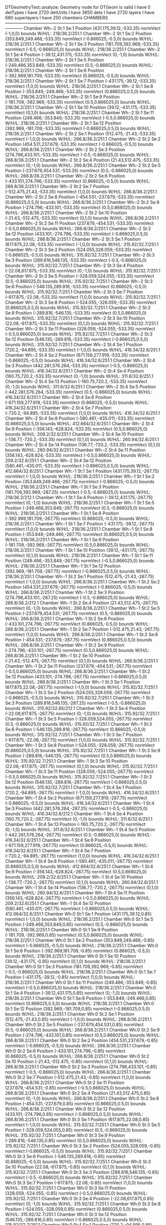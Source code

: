 DTGeometryTest::analyze: 
 Geometry node for DTGeom is valid
 I have 0 detTypes
 I have 2720 detUnits
 I have 3650 dets
 I have 2720 layers
 I have 680 superlayers
 I have 250 chambers
CHAMBERS ------------------------------------------------------------------------------------------------------------------------
Chamber  Wh:-2 St:1 Se:1  Position  (431.175,39.12,-533.35)  normVect  (-1,0,0)  bounds W/H/L: 218/36.2/251.1
Chamber  Wh:-2 St:1 Se:2  Position  (353.849,249.466,-533.35)  normVect  (-0.866025,-0.5,0)  bounds W/H/L: 218/36.2/251.1
Chamber  Wh:-2 St:1 Se:3  Position  (181.709,392.969,-533.35)  normVect  (-0.5,-0.866025,0)  bounds W/H/L: 218/36.2/251.1
Chamber  Wh:-2 St:1 Se:4  Position  (-39.12,431.175,-533.35)  normVect  (0,-1,0)  bounds W/H/L: 218/36.2/251.1
Chamber  Wh:-2 St:1 Se:5  Position  (-249.466,353.849,-533.35)  normVect  (0.5,-0.866025,0)  bounds W/H/L: 218/36.2/251.1
Chamber  Wh:-2 St:1 Se:6  Position  (-392.969,181.709,-533.35)  normVect  (0.866025,-0.5,0)  bounds W/H/L: 218/36.2/251.1
Chamber  Wh:-2 St:1 Se:7  Position  (-431.175,-39.12,-533.35)  normVect  (1,0,0)  bounds W/H/L: 218/36.2/251.1
Chamber  Wh:-2 St:1 Se:8  Position  (-353.849,-249.466,-533.35)  normVect  (0.866025,0.5,0)  bounds W/H/L: 218/36.2/251.1
Chamber  Wh:-2 St:1 Se:9  Position  (-181.709,-392.969,-533.35)  normVect  (0.5,0.866025,0)  bounds W/H/L: 218/36.2/251.1
Chamber  Wh:-2 St:1 Se:10  Position  (39.12,-431.175,-533.35)  normVect  (0,1,0)  bounds W/H/L: 218/36.2/251.1
Chamber  Wh:-2 St:1 Se:11  Position  (249.466,-353.849,-533.35)  normVect  (-0.5,0.866025,0)  bounds W/H/L: 218/36.2/251.1
Chamber  Wh:-2 St:1 Se:12  Position  (392.969,-181.709,-533.35)  normVect  (-0.866025,0.5,0)  bounds W/H/L: 218/36.2/251.1
Chamber  Wh:-2 St:2 Se:1  Position  (512.475,-21.43,-533.35)  normVect  (-1,0,0)  bounds W/H/L: 266.8/36.2/251.1
Chamber  Wh:-2 St:2 Se:2  Position  (454.531,237.679,-533.35)  normVect  (-0.866025,-0.5,0)  bounds W/H/L: 266.8/36.2/251.1
Chamber  Wh:-2 St:2 Se:3  Position  (274.796,433.101,-533.35)  normVect  (-0.5,-0.866025,0)  bounds W/H/L: 266.8/36.2/251.1
Chamber  Wh:-2 St:2 Se:4  Position  (21.43,512.475,-533.35)  normVect  (0,-1,0)  bounds W/H/L: 266.8/36.2/251.1
Chamber  Wh:-2 St:2 Se:5  Position  (-237.679,454.531,-533.35)  normVect  (0.5,-0.866025,0)  bounds W/H/L: 266.8/36.2/251.1
Chamber  Wh:-2 St:2 Se:6  Position  (-433.101,274.796,-533.35)  normVect  (0.866025,-0.5,0)  bounds W/H/L: 266.8/36.2/251.1
Chamber  Wh:-2 St:2 Se:7  Position  (-512.475,21.43,-533.35)  normVect  (1,0,0)  bounds W/H/L: 266.8/36.2/251.1
Chamber  Wh:-2 St:2 Se:8  Position  (-454.531,-237.679,-533.35)  normVect  (0.866025,0.5,0)  bounds W/H/L: 266.8/36.2/251.1
Chamber  Wh:-2 St:2 Se:9  Position  (-274.796,-433.101,-533.35)  normVect  (0.5,0.866025,0)  bounds W/H/L: 266.8/36.2/251.1
Chamber  Wh:-2 St:2 Se:10  Position  (-21.43,-512.475,-533.35)  normVect  (0,1,0)  bounds W/H/L: 266.8/36.2/251.1
Chamber  Wh:-2 St:2 Se:11  Position  (237.679,-454.531,-533.35)  normVect  (-0.5,0.866025,0)  bounds W/H/L: 266.8/36.2/251.1
Chamber  Wh:-2 St:2 Se:12  Position  (433.101,-274.796,-533.35)  normVect  (-0.866025,0.5,0)  bounds W/H/L: 266.8/36.2/251.1
Chamber  Wh:-2 St:3 Se:1  Position  (617.875,22.08,-533.35)  normVect  (-1,0,0)  bounds W/H/L: 315.92/32.7/251.1
Chamber  Wh:-2 St:3 Se:2  Position  (524.055,328.059,-533.35)  normVect  (-0.866025,-0.5,0)  bounds W/H/L: 315.92/32.7/251.1
Chamber  Wh:-2 St:3 Se:3  Position  (289.816,546.135,-533.35)  normVect  (-0.5,-0.866025,0)  bounds W/H/L: 315.92/32.7/251.1
Chamber  Wh:-2 St:3 Se:4  Position  (-22.08,617.875,-533.35)  normVect  (0,-1,0)  bounds W/H/L: 315.92/32.7/251.1
Chamber  Wh:-2 St:3 Se:5  Position  (-328.059,524.055,-533.35)  normVect  (0.5,-0.866025,0)  bounds W/H/L: 315.92/32.7/251.1
Chamber  Wh:-2 St:3 Se:6  Position  (-546.135,289.816,-533.35)  normVect  (0.866025,-0.5,0)  bounds W/H/L: 315.92/32.7/251.1
Chamber  Wh:-2 St:3 Se:7  Position  (-617.875,-22.08,-533.35)  normVect  (1,0,0)  bounds W/H/L: 315.92/32.7/251.1
Chamber  Wh:-2 St:3 Se:8  Position  (-524.055,-328.059,-533.35)  normVect  (0.866025,0.5,0)  bounds W/H/L: 315.92/32.7/251.1
Chamber  Wh:-2 St:3 Se:9  Position  (-289.816,-546.135,-533.35)  normVect  (0.5,0.866025,0)  bounds W/H/L: 315.92/32.7/251.1
Chamber  Wh:-2 St:3 Se:10  Position  (22.08,-617.875,-533.35)  normVect  (0,1,0)  bounds W/H/L: 315.92/32.7/251.1
Chamber  Wh:-2 St:3 Se:11  Position  (328.059,-524.055,-533.35)  normVect  (-0.5,0.866025,0)  bounds W/H/L: 315.92/32.7/251.1
Chamber  Wh:-2 St:3 Se:12  Position  (546.135,-289.816,-533.35)  normVect  (-0.866025,0.5,0)  bounds W/H/L: 315.92/32.7/251.1
Chamber  Wh:-2 St:4 Se:1  Position  (720.2,-94.895,-533.35)  normVect  (-1,0,0)  bounds W/H/L: 416.34/32.6/251.1
Chamber  Wh:-2 St:4 Se:2  Position  (671.159,277.919,-533.35)  normVect  (-0.866025,-0.5,0)  bounds W/H/L: 416.34/32.6/251.1
Chamber  Wh:-2 St:4 Se:3  Position  (442.281,576.264,-533.35)  normVect  (-0.5,-0.866025,0)  bounds W/H/L: 416.34/32.6/251.1
Chamber  Wh:-2 St:4 Se:4  Position  (160.75,720.2,-533.35)  normVect  (0,-1,0)  bounds W/H/L: 311.6/32.6/251.1
Chamber  Wh:-2 St:4 Se:13  Position  (-160.75,720.2,-533.35)  normVect  (0,-1,0)  bounds W/H/L: 311.6/32.6/251.1
Chamber  Wh:-2 St:4 Se:5  Position  (-442.281,576.264,-533.35)  normVect  (0.5,-0.866025,0)  bounds W/H/L: 416.34/32.6/251.1
Chamber  Wh:-2 St:4 Se:6  Position  (-671.159,277.919,-533.35)  normVect  (0.866025,-0.5,0)  bounds W/H/L: 416.34/32.6/251.1
Chamber  Wh:-2 St:4 Se:7  Position  (-720.2,-94.895,-533.35)  normVect  (1,0,0)  bounds W/H/L: 416.34/32.6/251.1
Chamber  Wh:-2 St:4 Se:8  Position  (-580.461,-435.011,-533.35)  normVect  (0.866025,0.5,0)  bounds W/H/L: 412.664/32.6/251.1
Chamber  Wh:-2 St:4 Se:9  Position  (-356.143,-628.824,-533.35)  normVect  (0.5,0.866025,0)  bounds W/H/L: 209.2/32.6/251.1
Chamber  Wh:-2 St:4 Se:10  Position  (-136.77,-720.2,-533.35)  normVect  (0,1,0)  bounds W/H/L: 260.94/32.6/251.1
Chamber  Wh:-2 St:4 Se:14  Position  (136.77,-720.2,-533.35)  normVect  (0,1,0)  bounds W/H/L: 260.94/32.6/251.1
Chamber  Wh:-2 St:4 Se:11  Position  (356.143,-628.824,-533.35)  normVect  (-0.5,0.866025,0)  bounds W/H/L: 209.2/32.6/251.1
Chamber  Wh:-2 St:4 Se:12  Position  (580.461,-435.011,-533.35)  normVect  (-0.866025,0.5,0)  bounds W/H/L: 412.664/32.6/251.1
Chamber  Wh:-1 St:1 Se:1  Position  (431.175,39.12,-267.75)  normVect  (-1,0,0)  bounds W/H/L: 218/36.2/251.1
Chamber  Wh:-1 St:1 Se:2  Position  (353.849,249.466,-267.75)  normVect  (-0.866025,-0.5,0)  bounds W/H/L: 218/36.2/251.1
Chamber  Wh:-1 St:1 Se:3  Position  (181.709,392.969,-287.25)  normVect  (-0.5,-0.866025,0)  bounds W/H/L: 218/36.2/212.1
Chamber  Wh:-1 St:1 Se:4  Position  (-39.12,431.175,-267.75)  normVect  (0,-1,0)  bounds W/H/L: 218/36.2/251.1
Chamber  Wh:-1 St:1 Se:5  Position  (-249.466,353.849,-267.75)  normVect  (0.5,-0.866025,0)  bounds W/H/L: 218/36.2/251.1
Chamber  Wh:-1 St:1 Se:6  Position  (-392.969,181.709,-267.75)  normVect  (0.866025,-0.5,0)  bounds W/H/L: 218/36.2/251.1
Chamber  Wh:-1 St:1 Se:7  Position  (-431.175,-39.12,-267.75)  normVect  (1,0,0)  bounds W/H/L: 218/36.2/251.1
Chamber  Wh:-1 St:1 Se:8  Position  (-353.849,-249.466,-267.75)  normVect  (0.866025,0.5,0)  bounds W/H/L: 218/36.2/251.1
Chamber  Wh:-1 St:1 Se:9  Position  (-181.709,-392.969,-267.75)  normVect  (0.5,0.866025,0)  bounds W/H/L: 218/36.2/251.1
Chamber  Wh:-1 St:1 Se:10  Position  (39.12,-431.175,-267.75)  normVect  (0,1,0)  bounds W/H/L: 218/36.2/251.1
Chamber  Wh:-1 St:1 Se:11  Position  (249.466,-353.849,-267.75)  normVect  (-0.5,0.866025,0)  bounds W/H/L: 218/36.2/251.1
Chamber  Wh:-1 St:1 Se:12  Position  (392.969,-181.709,-267.75)  normVect  (-0.866025,0.5,0)  bounds W/H/L: 218/36.2/251.1
Chamber  Wh:-1 St:2 Se:1  Position  (512.475,-21.43,-267.75)  normVect  (-1,0,0)  bounds W/H/L: 266.8/36.2/251.1
Chamber  Wh:-1 St:2 Se:2  Position  (454.531,237.679,-267.75)  normVect  (-0.866025,-0.5,0)  bounds W/H/L: 266.8/36.2/251.1
Chamber  Wh:-1 St:2 Se:3  Position  (274.796,433.101,-287.25)  normVect  (-0.5,-0.866025,0)  bounds W/H/L: 266.8/36.2/212.1
Chamber  Wh:-1 St:2 Se:4  Position  (21.43,512.475,-267.75)  normVect  (0,-1,0)  bounds W/H/L: 266.8/36.2/251.1
Chamber  Wh:-1 St:2 Se:5  Position  (-237.679,454.531,-267.75)  normVect  (0.5,-0.866025,0)  bounds W/H/L: 266.8/36.2/251.1
Chamber  Wh:-1 St:2 Se:6  Position  (-433.101,274.796,-267.75)  normVect  (0.866025,-0.5,0)  bounds W/H/L: 266.8/36.2/251.1
Chamber  Wh:-1 St:2 Se:7  Position  (-512.475,21.43,-267.75)  normVect  (1,0,0)  bounds W/H/L: 266.8/36.2/251.1
Chamber  Wh:-1 St:2 Se:8  Position  (-454.531,-237.679,-267.75)  normVect  (0.866025,0.5,0)  bounds W/H/L: 266.8/36.2/251.1
Chamber  Wh:-1 St:2 Se:9  Position  (-274.796,-433.101,-267.75)  normVect  (0.5,0.866025,0)  bounds W/H/L: 266.8/36.2/251.1
Chamber  Wh:-1 St:2 Se:10  Position  (-21.43,-512.475,-267.75)  normVect  (0,1,0)  bounds W/H/L: 266.8/36.2/251.1
Chamber  Wh:-1 St:2 Se:11  Position  (237.679,-454.531,-267.75)  normVect  (-0.5,0.866025,0)  bounds W/H/L: 266.8/36.2/251.1
Chamber  Wh:-1 St:2 Se:12  Position  (433.101,-274.796,-267.75)  normVect  (-0.866025,0.5,0)  bounds W/H/L: 266.8/36.2/251.1
Chamber  Wh:-1 St:3 Se:1  Position  (617.875,22.08,-267.75)  normVect  (-1,0,0)  bounds W/H/L: 315.92/32.7/251.1
Chamber  Wh:-1 St:3 Se:2  Position  (524.055,328.059,-267.75)  normVect  (-0.866025,-0.5,0)  bounds W/H/L: 315.92/32.7/251.1
Chamber  Wh:-1 St:3 Se:3  Position  (289.816,546.135,-287.25)  normVect  (-0.5,-0.866025,0)  bounds W/H/L: 315.92/32.65/212.1
Chamber  Wh:-1 St:3 Se:4  Position  (-22.08,617.875,-267.75)  normVect  (0,-1,0)  bounds W/H/L: 315.92/32.7/251.1
Chamber  Wh:-1 St:3 Se:5  Position  (-328.059,524.055,-267.75)  normVect  (0.5,-0.866025,0)  bounds W/H/L: 315.92/32.7/251.1
Chamber  Wh:-1 St:3 Se:6  Position  (-546.135,289.816,-267.75)  normVect  (0.866025,-0.5,0)  bounds W/H/L: 315.92/32.7/251.1
Chamber  Wh:-1 St:3 Se:7  Position  (-617.875,-22.08,-267.75)  normVect  (1,0,0)  bounds W/H/L: 315.92/32.7/251.1
Chamber  Wh:-1 St:3 Se:8  Position  (-524.055,-328.059,-267.75)  normVect  (0.866025,0.5,0)  bounds W/H/L: 315.92/32.7/251.1
Chamber  Wh:-1 St:3 Se:9  Position  (-289.816,-546.135,-267.75)  normVect  (0.5,0.866025,0)  bounds W/H/L: 315.92/32.7/251.1
Chamber  Wh:-1 St:3 Se:10  Position  (22.08,-617.875,-267.75)  normVect  (0,1,0)  bounds W/H/L: 315.92/32.7/251.1
Chamber  Wh:-1 St:3 Se:11  Position  (328.059,-524.055,-267.75)  normVect  (-0.5,0.866025,0)  bounds W/H/L: 315.92/32.7/251.1
Chamber  Wh:-1 St:3 Se:12  Position  (546.135,-289.816,-267.75)  normVect  (-0.866025,0.5,0)  bounds W/H/L: 315.92/32.7/251.1
Chamber  Wh:-1 St:4 Se:1  Position  (720.2,-94.895,-267.75)  normVect  (-1,0,0)  bounds W/H/L: 416.34/32.6/251.1
Chamber  Wh:-1 St:4 Se:2  Position  (671.159,277.919,-267.75)  normVect  (-0.866025,-0.5,0)  bounds W/H/L: 416.34/32.6/251.1
Chamber  Wh:-1 St:4 Se:3  Position  (442.281,576.264,-287.25)  normVect  (-0.5,-0.866025,0)  bounds W/H/L: 416.34/32.6/212.1
Chamber  Wh:-1 St:4 Se:4  Position  (160.75,720.2,-267.75)  normVect  (0,-1,0)  bounds W/H/L: 311.6/32.6/251.1
Chamber  Wh:-1 St:4 Se:13  Position  (-160.75,720.2,-267.75)  normVect  (0,-1,0)  bounds W/H/L: 311.6/32.6/251.1
Chamber  Wh:-1 St:4 Se:5  Position  (-442.281,576.264,-267.75)  normVect  (0.5,-0.866025,0)  bounds W/H/L: 416.34/32.6/251.1
Chamber  Wh:-1 St:4 Se:6  Position  (-671.159,277.919,-267.75)  normVect  (0.866025,-0.5,0)  bounds W/H/L: 416.34/32.6/251.1
Chamber  Wh:-1 St:4 Se:7  Position  (-720.2,-94.895,-267.75)  normVect  (1,0,0)  bounds W/H/L: 416.34/32.6/251.1
Chamber  Wh:-1 St:4 Se:8  Position  (-580.461,-435.011,-267.75)  normVect  (0.866025,0.5,0)  bounds W/H/L: 412.664/32.6/251.1
Chamber  Wh:-1 St:4 Se:9  Position  (-356.143,-628.824,-267.75)  normVect  (0.5,0.866025,0)  bounds W/H/L: 209.2/32.6/251.1
Chamber  Wh:-1 St:4 Se:10  Position  (-136.77,-720.2,-267.75)  normVect  (0,1,0)  bounds W/H/L: 260.94/32.6/251.1
Chamber  Wh:-1 St:4 Se:14  Position  (136.77,-720.2,-267.75)  normVect  (0,1,0)  bounds W/H/L: 260.94/32.6/251.1
Chamber  Wh:-1 St:4 Se:11  Position  (356.143,-628.824,-267.75)  normVect  (-0.5,0.866025,0)  bounds W/H/L: 209.2/32.6/251.1
Chamber  Wh:-1 St:4 Se:12  Position  (580.461,-435.011,-267.75)  normVect  (-0.866025,0.5,0)  bounds W/H/L: 412.664/32.6/251.1
Chamber  Wh:0 St:1 Se:1  Position  (431.175,39.12,0.85)  normVect  (-1,0,0)  bounds W/H/L: 218/36.2/251.1
Chamber  Wh:0 St:1 Se:5  Position  (-249.466,353.849,0.85)  normVect  (0.5,-0.866025,0)  bounds W/H/L: 218/36.2/251.1
Chamber  Wh:0 St:1 Se:9  Position  (-181.709,-392.969,0.85)  normVect  (0.5,0.866025,0)  bounds W/H/L: 218/36.2/251.1
Chamber  Wh:0 St:1 Se:2  Position  (353.849,249.466,-0.85)  normVect  (-0.866025,-0.5,0)  bounds W/H/L: 218/36.2/251.1
Chamber  Wh:0 St:1 Se:6  Position  (-392.969,181.709,-0.85)  normVect  (0.866025,-0.5,0)  bounds W/H/L: 218/36.2/251.1
Chamber  Wh:0 St:1 Se:10  Position  (39.12,-431.175,-0.85)  normVect  (0,1,0)  bounds W/H/L: 218/36.2/251.1
Chamber  Wh:0 St:1 Se:3  Position  (181.709,392.969,-0.85)  normVect  (-0.5,-0.866025,0)  bounds W/H/L: 218/36.2/251.1
Chamber  Wh:0 St:1 Se:7  Position  (-431.175,-39.12,-0.85)  normVect  (1,0,0)  bounds W/H/L: 218/36.2/251.1
Chamber  Wh:0 St:1 Se:11  Position  (249.466,-353.849,-0.85)  normVect  (-0.5,0.866025,0)  bounds W/H/L: 218/36.2/251.1
Chamber  Wh:0 St:1 Se:4  Position  (-39.12,431.175,0.85)  normVect  (0,-1,0)  bounds W/H/L: 218/36.2/251.1
Chamber  Wh:0 St:1 Se:8  Position  (-353.849,-249.466,0.85)  normVect  (0.866025,0.5,0)  bounds W/H/L: 218/36.2/251.1
Chamber  Wh:0 St:1 Se:12  Position  (392.969,-181.709,0.85)  normVect  (-0.866025,0.5,0)  bounds W/H/L: 218/36.2/251.1
Chamber  Wh:0 St:2 Se:1  Position  (512.475,-21.43,0.85)  normVect  (-1,0,0)  bounds W/H/L: 266.8/36.2/251.1
Chamber  Wh:0 St:2 Se:5  Position  (-237.679,454.531,0.85)  normVect  (0.5,-0.866025,0)  bounds W/H/L: 266.8/36.2/251.1
Chamber  Wh:0 St:2 Se:9  Position  (-274.796,-433.101,0.85)  normVect  (0.5,0.866025,0)  bounds W/H/L: 266.8/36.2/251.1
Chamber  Wh:0 St:2 Se:2  Position  (454.531,237.679,-0.85)  normVect  (-0.866025,-0.5,0)  bounds W/H/L: 266.8/36.2/251.1
Chamber  Wh:0 St:2 Se:6  Position  (-433.101,274.796,-0.85)  normVect  (0.866025,-0.5,0)  bounds W/H/L: 266.8/36.2/251.1
Chamber  Wh:0 St:2 Se:10  Position  (-21.43,-512.475,-0.85)  normVect  (0,1,0)  bounds W/H/L: 266.8/36.2/251.1
Chamber  Wh:0 St:2 Se:3  Position  (274.796,433.101,-0.85)  normVect  (-0.5,-0.866025,0)  bounds W/H/L: 266.8/36.2/251.1
Chamber  Wh:0 St:2 Se:7  Position  (-512.475,21.43,-0.85)  normVect  (1,0,0)  bounds W/H/L: 266.8/36.2/251.1
Chamber  Wh:0 St:2 Se:11  Position  (237.679,-454.531,-0.85)  normVect  (-0.5,0.866025,0)  bounds W/H/L: 266.8/36.2/251.1
Chamber  Wh:0 St:2 Se:4  Position  (21.43,512.475,0.85)  normVect  (0,-1,0)  bounds W/H/L: 266.8/36.2/251.1
Chamber  Wh:0 St:2 Se:8  Position  (-454.531,-237.679,0.85)  normVect  (0.866025,0.5,0)  bounds W/H/L: 266.8/36.2/251.1
Chamber  Wh:0 St:2 Se:12  Position  (433.101,-274.796,0.85)  normVect  (-0.866025,0.5,0)  bounds W/H/L: 266.8/36.2/251.1
Chamber  Wh:0 St:3 Se:1  Position  (617.875,22.08,0.85)  normVect  (-1,0,0)  bounds W/H/L: 315.92/32.7/251.1
Chamber  Wh:0 St:3 Se:5  Position  (-328.059,524.055,0.85)  normVect  (0.5,-0.866025,0)  bounds W/H/L: 315.92/32.7/251.1
Chamber  Wh:0 St:3 Se:9  Position  (-289.816,-546.135,0.85)  normVect  (0.5,0.866025,0)  bounds W/H/L: 315.92/32.7/251.1
Chamber  Wh:0 St:3 Se:2  Position  (524.055,328.059,-0.85)  normVect  (-0.866025,-0.5,0)  bounds W/H/L: 315.92/32.7/251.1
Chamber  Wh:0 St:3 Se:6  Position  (-546.135,289.816,-0.85)  normVect  (0.866025,-0.5,0)  bounds W/H/L: 315.92/32.7/251.1
Chamber  Wh:0 St:3 Se:10  Position  (22.08,-617.875,-0.85)  normVect  (0,1,0)  bounds W/H/L: 315.92/32.7/251.1
Chamber  Wh:0 St:3 Se:3  Position  (289.816,546.135,-0.85)  normVect  (-0.5,-0.866025,0)  bounds W/H/L: 315.92/32.7/251.1
Chamber  Wh:0 St:3 Se:7  Position  (-617.875,-22.08,-0.85)  normVect  (1,0,0)  bounds W/H/L: 315.92/32.7/251.1
Chamber  Wh:0 St:3 Se:11  Position  (328.059,-524.055,-0.85)  normVect  (-0.5,0.866025,0)  bounds W/H/L: 315.92/32.7/251.1
Chamber  Wh:0 St:3 Se:4  Position  (-22.08,617.875,0.85)  normVect  (0,-1,0)  bounds W/H/L: 315.92/32.7/251.1
Chamber  Wh:0 St:3 Se:8  Position  (-524.055,-328.059,0.85)  normVect  (0.866025,0.5,0)  bounds W/H/L: 315.92/32.7/251.1
Chamber  Wh:0 St:3 Se:12  Position  (546.135,-289.816,0.85)  normVect  (-0.866025,0.5,0)  bounds W/H/L: 315.92/32.7/251.1
Chamber  Wh:0 St:4 Se:1  Position  (720.2,-94.895,0.85)  normVect  (-1,0,0)  bounds W/H/L: 416.34/32.6/251.1
Chamber  Wh:0 St:4 Se:2  Position  (671.159,277.919,-0.85)  normVect  (-0.866025,-0.5,0)  bounds W/H/L: 416.34/32.6/251.1
Chamber  Wh:0 St:4 Se:3  Position  (442.281,576.264,-0.85)  normVect  (-0.5,-0.866025,0)  bounds W/H/L: 416.34/32.6/251.1
Chamber  Wh:0 St:4 Se:4  Position  (160.75,720.2,0.85)  normVect  (0,-1,0)  bounds W/H/L: 311.6/32.6/251.1
Chamber  Wh:0 St:4 Se:13  Position  (-160.75,720.2,0.85)  normVect  (0,-1,0)  bounds W/H/L: 311.6/32.6/251.1
Chamber  Wh:0 St:4 Se:5  Position  (-442.281,576.264,0.85)  normVect  (0.5,-0.866025,0)  bounds W/H/L: 416.34/32.6/251.1
Chamber  Wh:0 St:4 Se:6  Position  (-671.159,277.919,-0.85)  normVect  (0.866025,-0.5,0)  bounds W/H/L: 416.34/32.6/251.1
Chamber  Wh:0 St:4 Se:7  Position  (-720.2,-94.895,-0.85)  normVect  (1,0,0)  bounds W/H/L: 416.34/32.6/251.1
Chamber  Wh:0 St:4 Se:8  Position  (-580.461,-435.011,0.85)  normVect  (0.866025,0.5,0)  bounds W/H/L: 412.664/32.6/251.1
Chamber  Wh:0 St:4 Se:9  Position  (-356.143,-628.824,0.85)  normVect  (0.5,0.866025,0)  bounds W/H/L: 209.2/32.6/251.1
Chamber  Wh:0 St:4 Se:10  Position  (-136.77,-720.2,-0.85)  normVect  (0,1,0)  bounds W/H/L: 260.94/32.6/251.1
Chamber  Wh:0 St:4 Se:14  Position  (136.77,-720.2,-0.85)  normVect  (0,1,0)  bounds W/H/L: 260.94/32.6/251.1
Chamber  Wh:0 St:4 Se:11  Position  (356.143,-628.824,-0.85)  normVect  (-0.5,0.866025,0)  bounds W/H/L: 209.2/32.6/251.1
Chamber  Wh:0 St:4 Se:12  Position  (580.461,-435.011,0.85)  normVect  (-0.866025,0.5,0)  bounds W/H/L: 412.664/32.6/251.1
Chamber  Wh:1 St:1 Se:1  Position  (431.175,39.12,267.75)  normVect  (-1,0,0)  bounds W/H/L: 218/36.2/251.1
Chamber  Wh:1 St:1 Se:2  Position  (353.849,249.466,267.75)  normVect  (-0.866025,-0.5,0)  bounds W/H/L: 218/36.2/251.1
Chamber  Wh:1 St:1 Se:3  Position  (181.709,392.969,267.75)  normVect  (-0.5,-0.866025,0)  bounds W/H/L: 218/36.2/251.1
Chamber  Wh:1 St:1 Se:4  Position  (-39.12,431.175,287.25)  normVect  (0,-1,0)  bounds W/H/L: 218/36.2/212.1
Chamber  Wh:1 St:1 Se:5  Position  (-249.466,353.849,267.75)  normVect  (0.5,-0.866025,0)  bounds W/H/L: 218/36.2/251.1
Chamber  Wh:1 St:1 Se:6  Position  (-392.969,181.709,267.75)  normVect  (0.866025,-0.5,0)  bounds W/H/L: 218/36.2/251.1
Chamber  Wh:1 St:1 Se:7  Position  (-431.175,-39.12,267.75)  normVect  (1,0,0)  bounds W/H/L: 218/36.2/251.1
Chamber  Wh:1 St:1 Se:8  Position  (-353.849,-249.466,267.75)  normVect  (0.866025,0.5,0)  bounds W/H/L: 218/36.2/251.1
Chamber  Wh:1 St:1 Se:9  Position  (-181.709,-392.969,267.75)  normVect  (0.5,0.866025,0)  bounds W/H/L: 218/36.2/251.1
Chamber  Wh:1 St:1 Se:10  Position  (39.12,-431.175,267.75)  normVect  (0,1,0)  bounds W/H/L: 218/36.2/251.1
Chamber  Wh:1 St:1 Se:11  Position  (249.466,-353.849,267.75)  normVect  (-0.5,0.866025,0)  bounds W/H/L: 218/36.2/251.1
Chamber  Wh:1 St:1 Se:12  Position  (392.969,-181.709,267.75)  normVect  (-0.866025,0.5,0)  bounds W/H/L: 218/36.2/251.1
Chamber  Wh:1 St:2 Se:1  Position  (512.475,-21.43,267.75)  normVect  (-1,0,0)  bounds W/H/L: 266.8/36.2/251.1
Chamber  Wh:1 St:2 Se:2  Position  (454.531,237.679,267.75)  normVect  (-0.866025,-0.5,0)  bounds W/H/L: 266.8/36.2/251.1
Chamber  Wh:1 St:2 Se:3  Position  (274.796,433.101,267.75)  normVect  (-0.5,-0.866025,0)  bounds W/H/L: 266.8/36.2/251.1
Chamber  Wh:1 St:2 Se:4  Position  (21.43,512.475,287.25)  normVect  (0,-1,0)  bounds W/H/L: 266.8/36.2/212.1
Chamber  Wh:1 St:2 Se:5  Position  (-237.679,454.531,267.75)  normVect  (0.5,-0.866025,0)  bounds W/H/L: 266.8/36.2/251.1
Chamber  Wh:1 St:2 Se:6  Position  (-433.101,274.796,267.75)  normVect  (0.866025,-0.5,0)  bounds W/H/L: 266.8/36.2/251.1
Chamber  Wh:1 St:2 Se:7  Position  (-512.475,21.43,267.75)  normVect  (1,0,0)  bounds W/H/L: 266.8/36.2/251.1
Chamber  Wh:1 St:2 Se:8  Position  (-454.531,-237.679,267.75)  normVect  (0.866025,0.5,0)  bounds W/H/L: 266.8/36.2/251.1
Chamber  Wh:1 St:2 Se:9  Position  (-274.796,-433.101,267.75)  normVect  (0.5,0.866025,0)  bounds W/H/L: 266.8/36.2/251.1
Chamber  Wh:1 St:2 Se:10  Position  (-21.43,-512.475,267.75)  normVect  (0,1,0)  bounds W/H/L: 266.8/36.2/251.1
Chamber  Wh:1 St:2 Se:11  Position  (237.679,-454.531,267.75)  normVect  (-0.5,0.866025,0)  bounds W/H/L: 266.8/36.2/251.1
Chamber  Wh:1 St:2 Se:12  Position  (433.101,-274.796,267.75)  normVect  (-0.866025,0.5,0)  bounds W/H/L: 266.8/36.2/251.1
Chamber  Wh:1 St:3 Se:1  Position  (617.875,22.08,267.75)  normVect  (-1,0,0)  bounds W/H/L: 315.92/32.7/251.1
Chamber  Wh:1 St:3 Se:2  Position  (524.055,328.059,267.75)  normVect  (-0.866025,-0.5,0)  bounds W/H/L: 315.92/32.7/251.1
Chamber  Wh:1 St:3 Se:3  Position  (289.816,546.135,267.75)  normVect  (-0.5,-0.866025,0)  bounds W/H/L: 315.92/32.7/251.1
Chamber  Wh:1 St:3 Se:4  Position  (-22.08,617.875,287.25)  normVect  (0,-1,0)  bounds W/H/L: 315.92/32.65/212.1
Chamber  Wh:1 St:3 Se:5  Position  (-328.059,524.055,267.75)  normVect  (0.5,-0.866025,0)  bounds W/H/L: 315.92/32.7/251.1
Chamber  Wh:1 St:3 Se:6  Position  (-546.135,289.816,267.75)  normVect  (0.866025,-0.5,0)  bounds W/H/L: 315.92/32.7/251.1
Chamber  Wh:1 St:3 Se:7  Position  (-617.875,-22.08,267.75)  normVect  (1,0,0)  bounds W/H/L: 315.92/32.7/251.1
Chamber  Wh:1 St:3 Se:8  Position  (-524.055,-328.059,267.75)  normVect  (0.866025,0.5,0)  bounds W/H/L: 315.92/32.7/251.1
Chamber  Wh:1 St:3 Se:9  Position  (-289.816,-546.135,267.75)  normVect  (0.5,0.866025,0)  bounds W/H/L: 315.92/32.7/251.1
Chamber  Wh:1 St:3 Se:10  Position  (22.08,-617.875,267.75)  normVect  (0,1,0)  bounds W/H/L: 315.92/32.7/251.1
Chamber  Wh:1 St:3 Se:11  Position  (328.059,-524.055,267.75)  normVect  (-0.5,0.866025,0)  bounds W/H/L: 315.92/32.7/251.1
Chamber  Wh:1 St:3 Se:12  Position  (546.135,-289.816,267.75)  normVect  (-0.866025,0.5,0)  bounds W/H/L: 315.92/32.7/251.1
Chamber  Wh:1 St:4 Se:1  Position  (720.2,-94.895,267.75)  normVect  (-1,0,0)  bounds W/H/L: 416.34/32.6/251.1
Chamber  Wh:1 St:4 Se:2  Position  (671.159,277.919,267.75)  normVect  (-0.866025,-0.5,0)  bounds W/H/L: 416.34/32.6/251.1
Chamber  Wh:1 St:4 Se:3  Position  (442.281,576.264,267.75)  normVect  (-0.5,-0.866025,0)  bounds W/H/L: 416.34/32.6/251.1
Chamber  Wh:1 St:4 Se:4  Position  (160.75,720.2,287.25)  normVect  (0,-1,0)  bounds W/H/L: 315.92/32.6/212.1
Chamber  Wh:1 St:4 Se:13  Position  (-160.75,720.2,287.25)  normVect  (0,-1,0)  bounds W/H/L: 315.92/32.6/212.1
Chamber  Wh:1 St:4 Se:5  Position  (-442.281,576.264,267.75)  normVect  (0.5,-0.866025,0)  bounds W/H/L: 416.34/32.6/251.1
Chamber  Wh:1 St:4 Se:6  Position  (-671.159,277.919,267.75)  normVect  (0.866025,-0.5,0)  bounds W/H/L: 416.34/32.6/251.1
Chamber  Wh:1 St:4 Se:7  Position  (-720.2,-94.895,267.75)  normVect  (1,0,0)  bounds W/H/L: 416.34/32.6/251.1
Chamber  Wh:1 St:4 Se:8  Position  (-580.461,-435.011,267.75)  normVect  (0.866025,0.5,0)  bounds W/H/L: 412.664/32.6/251.1
Chamber  Wh:1 St:4 Se:9  Position  (-356.143,-628.824,267.75)  normVect  (0.5,0.866025,0)  bounds W/H/L: 209.2/32.6/251.1
Chamber  Wh:1 St:4 Se:10  Position  (-136.77,-720.2,267.75)  normVect  (0,1,0)  bounds W/H/L: 260.94/32.6/251.1
Chamber  Wh:1 St:4 Se:14  Position  (136.77,-720.2,267.75)  normVect  (0,1,0)  bounds W/H/L: 260.94/32.6/251.1
Chamber  Wh:1 St:4 Se:11  Position  (356.143,-628.824,267.75)  normVect  (-0.5,0.866025,0)  bounds W/H/L: 209.2/32.6/251.1
Chamber  Wh:1 St:4 Se:12  Position  (580.461,-435.011,267.75)  normVect  (-0.866025,0.5,0)  bounds W/H/L: 412.664/32.6/251.1
Chamber  Wh:2 St:1 Se:1  Position  (431.175,39.12,533.35)  normVect  (-1,0,0)  bounds W/H/L: 218/36.2/251.1
Chamber  Wh:2 St:1 Se:2  Position  (353.849,249.466,533.35)  normVect  (-0.866025,-0.5,0)  bounds W/H/L: 218/36.2/251.1
Chamber  Wh:2 St:1 Se:3  Position  (181.709,392.969,533.35)  normVect  (-0.5,-0.866025,0)  bounds W/H/L: 218/36.2/251.1
Chamber  Wh:2 St:1 Se:4  Position  (-39.12,431.175,533.35)  normVect  (0,-1,0)  bounds W/H/L: 218/36.2/251.1
Chamber  Wh:2 St:1 Se:5  Position  (-249.466,353.849,533.35)  normVect  (0.5,-0.866025,0)  bounds W/H/L: 218/36.2/251.1
Chamber  Wh:2 St:1 Se:6  Position  (-392.969,181.709,533.35)  normVect  (0.866025,-0.5,0)  bounds W/H/L: 218/36.2/251.1
Chamber  Wh:2 St:1 Se:7  Position  (-431.175,-39.12,533.35)  normVect  (1,0,0)  bounds W/H/L: 218/36.2/251.1
Chamber  Wh:2 St:1 Se:8  Position  (-353.849,-249.466,533.35)  normVect  (0.866025,0.5,0)  bounds W/H/L: 218/36.2/251.1
Chamber  Wh:2 St:1 Se:9  Position  (-181.709,-392.969,533.35)  normVect  (0.5,0.866025,0)  bounds W/H/L: 218/36.2/251.1
Chamber  Wh:2 St:1 Se:10  Position  (39.12,-431.175,533.35)  normVect  (0,1,0)  bounds W/H/L: 218/36.2/251.1
Chamber  Wh:2 St:1 Se:11  Position  (249.466,-353.849,533.35)  normVect  (-0.5,0.866025,0)  bounds W/H/L: 218/36.2/251.1
Chamber  Wh:2 St:1 Se:12  Position  (392.969,-181.709,533.35)  normVect  (-0.866025,0.5,0)  bounds W/H/L: 218/36.2/251.1
Chamber  Wh:2 St:2 Se:1  Position  (512.475,-21.43,533.35)  normVect  (-1,0,0)  bounds W/H/L: 266.8/36.2/251.1
Chamber  Wh:2 St:2 Se:2  Position  (454.531,237.679,533.35)  normVect  (-0.866025,-0.5,0)  bounds W/H/L: 266.8/36.2/251.1
Chamber  Wh:2 St:2 Se:3  Position  (274.796,433.101,533.35)  normVect  (-0.5,-0.866025,0)  bounds W/H/L: 266.8/36.2/251.1
Chamber  Wh:2 St:2 Se:4  Position  (21.43,512.475,533.35)  normVect  (0,-1,0)  bounds W/H/L: 266.8/36.2/251.1
Chamber  Wh:2 St:2 Se:5  Position  (-237.679,454.531,533.35)  normVect  (0.5,-0.866025,0)  bounds W/H/L: 266.8/36.2/251.1
Chamber  Wh:2 St:2 Se:6  Position  (-433.101,274.796,533.35)  normVect  (0.866025,-0.5,0)  bounds W/H/L: 266.8/36.2/251.1
Chamber  Wh:2 St:2 Se:7  Position  (-512.475,21.43,533.35)  normVect  (1,0,0)  bounds W/H/L: 266.8/36.2/251.1
Chamber  Wh:2 St:2 Se:8  Position  (-454.531,-237.679,533.35)  normVect  (0.866025,0.5,0)  bounds W/H/L: 266.8/36.2/251.1
Chamber  Wh:2 St:2 Se:9  Position  (-274.796,-433.101,533.35)  normVect  (0.5,0.866025,0)  bounds W/H/L: 266.8/36.2/251.1
Chamber  Wh:2 St:2 Se:10  Position  (-21.43,-512.475,533.35)  normVect  (0,1,0)  bounds W/H/L: 266.8/36.2/251.1
Chamber  Wh:2 St:2 Se:11  Position  (237.679,-454.531,533.35)  normVect  (-0.5,0.866025,0)  bounds W/H/L: 266.8/36.2/251.1
Chamber  Wh:2 St:2 Se:12  Position  (433.101,-274.796,533.35)  normVect  (-0.866025,0.5,0)  bounds W/H/L: 266.8/36.2/251.1
Chamber  Wh:2 St:3 Se:1  Position  (617.875,22.08,533.35)  normVect  (-1,0,0)  bounds W/H/L: 315.92/32.7/251.1
Chamber  Wh:2 St:3 Se:2  Position  (524.055,328.059,533.35)  normVect  (-0.866025,-0.5,0)  bounds W/H/L: 315.92/32.7/251.1
Chamber  Wh:2 St:3 Se:3  Position  (289.816,546.135,533.35)  normVect  (-0.5,-0.866025,0)  bounds W/H/L: 315.92/32.7/251.1
Chamber  Wh:2 St:3 Se:4  Position  (-22.08,617.875,533.35)  normVect  (0,-1,0)  bounds W/H/L: 315.92/32.7/251.1
Chamber  Wh:2 St:3 Se:5  Position  (-328.059,524.055,533.35)  normVect  (0.5,-0.866025,0)  bounds W/H/L: 315.92/32.7/251.1
Chamber  Wh:2 St:3 Se:6  Position  (-546.135,289.816,533.35)  normVect  (0.866025,-0.5,0)  bounds W/H/L: 315.92/32.7/251.1
Chamber  Wh:2 St:3 Se:7  Position  (-617.875,-22.08,533.35)  normVect  (1,0,0)  bounds W/H/L: 315.92/32.7/251.1
Chamber  Wh:2 St:3 Se:8  Position  (-524.055,-328.059,533.35)  normVect  (0.866025,0.5,0)  bounds W/H/L: 315.92/32.7/251.1
Chamber  Wh:2 St:3 Se:9  Position  (-289.816,-546.135,533.35)  normVect  (0.5,0.866025,0)  bounds W/H/L: 315.92/32.7/251.1
Chamber  Wh:2 St:3 Se:10  Position  (22.08,-617.875,533.35)  normVect  (0,1,0)  bounds W/H/L: 315.92/32.7/251.1
Chamber  Wh:2 St:3 Se:11  Position  (328.059,-524.055,533.35)  normVect  (-0.5,0.866025,0)  bounds W/H/L: 315.92/32.7/251.1
Chamber  Wh:2 St:3 Se:12  Position  (546.135,-289.816,533.35)  normVect  (-0.866025,0.5,0)  bounds W/H/L: 315.92/32.7/251.1
Chamber  Wh:2 St:4 Se:1  Position  (720.2,-94.895,533.35)  normVect  (-1,0,0)  bounds W/H/L: 416.34/32.6/251.1
Chamber  Wh:2 St:4 Se:2  Position  (671.159,277.919,533.35)  normVect  (-0.866025,-0.5,0)  bounds W/H/L: 416.34/32.6/251.1
Chamber  Wh:2 St:4 Se:3  Position  (442.281,576.264,533.35)  normVect  (-0.5,-0.866025,0)  bounds W/H/L: 416.34/32.6/251.1
Chamber  Wh:2 St:4 Se:4  Position  (160.75,720.2,533.35)  normVect  (0,-1,0)  bounds W/H/L: 311.6/32.6/251.1
Chamber  Wh:2 St:4 Se:13  Position  (-160.75,720.2,533.35)  normVect  (0,-1,0)  bounds W/H/L: 311.6/32.6/251.1
Chamber  Wh:2 St:4 Se:5  Position  (-442.281,576.264,533.35)  normVect  (0.5,-0.866025,0)  bounds W/H/L: 416.34/32.6/251.1
Chamber  Wh:2 St:4 Se:6  Position  (-671.159,277.919,533.35)  normVect  (0.866025,-0.5,0)  bounds W/H/L: 416.34/32.6/251.1
Chamber  Wh:2 St:4 Se:7  Position  (-720.2,-94.895,533.35)  normVect  (1,0,0)  bounds W/H/L: 416.34/32.6/251.1
Chamber  Wh:2 St:4 Se:8  Position  (-580.461,-435.011,533.35)  normVect  (0.866025,0.5,0)  bounds W/H/L: 412.664/32.6/251.1
Chamber  Wh:2 St:4 Se:9  Position  (-356.143,-628.824,533.35)  normVect  (0.5,0.866025,0)  bounds W/H/L: 209.2/32.6/251.1
Chamber  Wh:2 St:4 Se:10  Position  (-136.77,-720.2,533.35)  normVect  (0,1,0)  bounds W/H/L: 260.94/32.6/251.1
Chamber  Wh:2 St:4 Se:14  Position  (136.77,-720.2,533.35)  normVect  (0,1,0)  bounds W/H/L: 260.94/32.6/251.1
Chamber  Wh:2 St:4 Se:11  Position  (356.143,-628.824,533.35)  normVect  (-0.5,0.866025,0)  bounds W/H/L: 209.2/32.6/251.1
Chamber  Wh:2 St:4 Se:12  Position  (580.461,-435.011,533.35)  normVect  (-0.866025,0.5,0)  bounds W/H/L: 412.664/32.6/251.1

END ------------------------------------------------------------------------------------------------------------------------
SUPERLAYERS ------------------------------------------------------------------------------------------------------------------------
SuperLayer  Wh:-2 St:1 Se:1 Sl:1  chamber  Wh:-2 St:1 Se:1  Position  (419.425,37.52,-533.35)  normVect  (-1,0,0)  bounds W/H/L: 212.64/5.35/251.1
SuperLayer  Wh:-2 St:1 Se:1 Sl:3  chamber  Wh:-2 St:1 Se:1  Position  (442.925,39.62,-533.35)  normVect  (-1,0,0)  bounds W/H/L: 212.64/5.35/251.1
SuperLayer  Wh:-2 St:1 Se:1 Sl:2  chamber  Wh:-2 St:1 Se:1  Position  (437.575,39.62,-533.35)  normVect  (-1,0,0)  bounds W/H/L: 246.24/5.35/217
SuperLayer  Wh:-2 St:1 Se:2 Sl:1  chamber  Wh:-2 St:1 Se:2  Position  (344.473,242.206,-533.35)  normVect  (-0.866025,-0.5,0)  bounds W/H/L: 212.64/5.35/251.1
SuperLayer  Wh:-2 St:1 Se:2 Sl:3  chamber  Wh:-2 St:1 Se:2  Position  (363.774,255.774,-533.35)  normVect  (-0.866025,-0.5,0)  bounds W/H/L: 212.64/5.35/251.1
SuperLayer  Wh:-2 St:1 Se:2 Sl:2  chamber  Wh:-2 St:1 Se:2  Position  (359.141,253.099,-533.35)  normVect  (-0.866025,-0.5,0)  bounds W/H/L: 246.24/5.35/217
SuperLayer  Wh:-2 St:1 Se:3 Sl:1  chamber  Wh:-2 St:1 Se:3  Position  (177.219,381.993,-533.35)  normVect  (-0.5,-0.866025,0)  bounds W/H/L: 212.64/5.35/251.1
SuperLayer  Wh:-2 St:1 Se:3 Sl:3  chamber  Wh:-2 St:1 Se:3  Position  (187.151,403.394,-533.35)  normVect  (-0.5,-0.866025,0)  bounds W/H/L: 212.64/5.35/251.1
SuperLayer  Wh:-2 St:1 Se:3 Sl:2  chamber  Wh:-2 St:1 Se:3  Position  (184.476,398.761,-533.35)  normVect  (-0.5,-0.866025,0)  bounds W/H/L: 246.24/5.35/217
SuperLayer  Wh:-2 St:1 Se:4 Sl:1  chamber  Wh:-2 St:1 Se:4  Position  (-37.52,419.425,-533.35)  normVect  (0,-1,0)  bounds W/H/L: 212.64/5.35/251.1
SuperLayer  Wh:-2 St:1 Se:4 Sl:3  chamber  Wh:-2 St:1 Se:4  Position  (-39.62,442.925,-533.35)  normVect  (0,-1,0)  bounds W/H/L: 212.64/5.35/251.1
SuperLayer  Wh:-2 St:1 Se:4 Sl:2  chamber  Wh:-2 St:1 Se:4  Position  (-39.62,437.575,-533.35)  normVect  (0,-1,0)  bounds W/H/L: 246.24/5.35/217
SuperLayer  Wh:-2 St:1 Se:5 Sl:1  chamber  Wh:-2 St:1 Se:5  Position  (-242.206,344.473,-533.35)  normVect  (0.5,-0.866025,0)  bounds W/H/L: 212.64/5.35/251.1
SuperLayer  Wh:-2 St:1 Se:5 Sl:3  chamber  Wh:-2 St:1 Se:5  Position  (-255.774,363.774,-533.35)  normVect  (0.5,-0.866025,0)  bounds W/H/L: 212.64/5.35/251.1
SuperLayer  Wh:-2 St:1 Se:5 Sl:2  chamber  Wh:-2 St:1 Se:5  Position  (-253.099,359.141,-533.35)  normVect  (0.5,-0.866025,0)  bounds W/H/L: 246.24/5.35/217
SuperLayer  Wh:-2 St:1 Se:6 Sl:1  chamber  Wh:-2 St:1 Se:6  Position  (-381.993,177.219,-533.35)  normVect  (0.866025,-0.5,0)  bounds W/H/L: 212.64/5.35/251.1
SuperLayer  Wh:-2 St:1 Se:6 Sl:3  chamber  Wh:-2 St:1 Se:6  Position  (-403.394,187.151,-533.35)  normVect  (0.866025,-0.5,0)  bounds W/H/L: 212.64/5.35/251.1
SuperLayer  Wh:-2 St:1 Se:6 Sl:2  chamber  Wh:-2 St:1 Se:6  Position  (-398.761,184.476,-533.35)  normVect  (0.866025,-0.5,0)  bounds W/H/L: 246.24/5.35/217
SuperLayer  Wh:-2 St:1 Se:7 Sl:1  chamber  Wh:-2 St:1 Se:7  Position  (-419.425,-37.52,-533.35)  normVect  (1,0,0)  bounds W/H/L: 212.64/5.35/251.1
SuperLayer  Wh:-2 St:1 Se:7 Sl:3  chamber  Wh:-2 St:1 Se:7  Position  (-442.925,-39.62,-533.35)  normVect  (1,0,0)  bounds W/H/L: 212.64/5.35/251.1
SuperLayer  Wh:-2 St:1 Se:7 Sl:2  chamber  Wh:-2 St:1 Se:7  Position  (-437.575,-39.62,-533.35)  normVect  (1,0,0)  bounds W/H/L: 246.24/5.35/217
SuperLayer  Wh:-2 St:1 Se:8 Sl:1  chamber  Wh:-2 St:1 Se:8  Position  (-344.473,-242.206,-533.35)  normVect  (0.866025,0.5,0)  bounds W/H/L: 212.64/5.35/251.1
SuperLayer  Wh:-2 St:1 Se:8 Sl:3  chamber  Wh:-2 St:1 Se:8  Position  (-363.774,-255.774,-533.35)  normVect  (0.866025,0.5,0)  bounds W/H/L: 212.64/5.35/251.1
SuperLayer  Wh:-2 St:1 Se:8 Sl:2  chamber  Wh:-2 St:1 Se:8  Position  (-359.141,-253.099,-533.35)  normVect  (0.866025,0.5,0)  bounds W/H/L: 246.24/5.35/217
SuperLayer  Wh:-2 St:1 Se:9 Sl:1  chamber  Wh:-2 St:1 Se:9  Position  (-177.219,-381.993,-533.35)  normVect  (0.5,0.866025,0)  bounds W/H/L: 212.64/5.35/251.1
SuperLayer  Wh:-2 St:1 Se:9 Sl:3  chamber  Wh:-2 St:1 Se:9  Position  (-187.151,-403.394,-533.35)  normVect  (0.5,0.866025,0)  bounds W/H/L: 212.64/5.35/251.1
SuperLayer  Wh:-2 St:1 Se:9 Sl:2  chamber  Wh:-2 St:1 Se:9  Position  (-184.476,-398.761,-533.35)  normVect  (0.5,0.866025,0)  bounds W/H/L: 246.24/5.35/217
SuperLayer  Wh:-2 St:1 Se:10 Sl:1  chamber  Wh:-2 St:1 Se:10  Position  (37.52,-419.425,-533.35)  normVect  (0,1,0)  bounds W/H/L: 212.64/5.35/251.1
SuperLayer  Wh:-2 St:1 Se:10 Sl:3  chamber  Wh:-2 St:1 Se:10  Position  (39.62,-442.925,-533.35)  normVect  (0,1,0)  bounds W/H/L: 212.64/5.35/251.1
SuperLayer  Wh:-2 St:1 Se:10 Sl:2  chamber  Wh:-2 St:1 Se:10  Position  (39.62,-437.575,-533.35)  normVect  (0,1,0)  bounds W/H/L: 246.24/5.35/217
SuperLayer  Wh:-2 St:1 Se:11 Sl:1  chamber  Wh:-2 St:1 Se:11  Position  (242.206,-344.473,-533.35)  normVect  (-0.5,0.866025,0)  bounds W/H/L: 212.64/5.35/251.1
SuperLayer  Wh:-2 St:1 Se:11 Sl:3  chamber  Wh:-2 St:1 Se:11  Position  (255.774,-363.774,-533.35)  normVect  (-0.5,0.866025,0)  bounds W/H/L: 212.64/5.35/251.1
SuperLayer  Wh:-2 St:1 Se:11 Sl:2  chamber  Wh:-2 St:1 Se:11  Position  (253.099,-359.141,-533.35)  normVect  (-0.5,0.866025,0)  bounds W/H/L: 246.24/5.35/217
SuperLayer  Wh:-2 St:1 Se:12 Sl:1  chamber  Wh:-2 St:1 Se:12  Position  (381.993,-177.219,-533.35)  normVect  (-0.866025,0.5,0)  bounds W/H/L: 212.64/5.35/251.1
SuperLayer  Wh:-2 St:1 Se:12 Sl:3  chamber  Wh:-2 St:1 Se:12  Position  (403.394,-187.151,-533.35)  normVect  (-0.866025,0.5,0)  bounds W/H/L: 212.64/5.35/251.1
SuperLayer  Wh:-2 St:1 Se:12 Sl:2  chamber  Wh:-2 St:1 Se:12  Position  (398.761,-184.476,-533.35)  normVect  (-0.866025,0.5,0)  bounds W/H/L: 246.24/5.35/217
SuperLayer  Wh:-2 St:2 Se:1 Sl:1  chamber  Wh:-2 St:2 Se:1  Position  (500.725,-18.03,-533.35)  normVect  (-1,0,0)  bounds W/H/L: 256.74/5.35/251.1
SuperLayer  Wh:-2 St:2 Se:1 Sl:3  chamber  Wh:-2 St:2 Se:1  Position  (524.225,-22.23,-533.35)  normVect  (-1,0,0)  bounds W/H/L: 256.74/5.35/251.1
SuperLayer  Wh:-2 St:2 Se:1 Sl:2  chamber  Wh:-2 St:2 Se:1  Position  (518.875,-23.18,-533.35)  normVect  (-1,0,0)  bounds W/H/L: 246.24/5.35/263.3
SuperLayer  Wh:-2 St:2 Se:2 Sl:1  chamber  Wh:-2 St:2 Se:2  Position  (442.656,234.748,-533.35)  normVect  (-0.866025,-0.5,0)  bounds W/H/L: 256.74/5.35/251.1
SuperLayer  Wh:-2 St:2 Se:2 Sl:3  chamber  Wh:-2 St:2 Se:2  Position  (465.107,242.861,-533.35)  normVect  (-0.866025,-0.5,0)  bounds W/H/L: 256.74/5.35/251.1
SuperLayer  Wh:-2 St:2 Se:2 Sl:2  chamber  Wh:-2 St:2 Se:2  Position  (460.949,239.363,-533.35)  normVect  (-0.866025,-0.5,0)  bounds W/H/L: 246.24/5.35/263.3
SuperLayer  Wh:-2 St:2 Se:3 Sl:1  chamber  Wh:-2 St:2 Se:3  Position  (265.977,424.626,-533.35)  normVect  (-0.5,-0.866025,0)  bounds W/H/L: 256.74/5.35/251.1
SuperLayer  Wh:-2 St:2 Se:3 Sl:3  chamber  Wh:-2 St:2 Se:3  Position  (281.364,442.877,-533.35)  normVect  (-0.5,-0.866025,0)  bounds W/H/L: 256.74/5.35/251.1
SuperLayer  Wh:-2 St:2 Se:3 Sl:2  chamber  Wh:-2 St:2 Se:3  Position  (279.512,437.769,-533.35)  normVect  (-0.5,-0.866025,0)  bounds W/H/L: 246.24/5.35/263.3
SuperLayer  Wh:-2 St:2 Se:4 Sl:1  chamber  Wh:-2 St:2 Se:4  Position  (18.03,500.725,-533.35)  normVect  (0,-1,0)  bounds W/H/L: 256.74/5.35/251.1
SuperLayer  Wh:-2 St:2 Se:4 Sl:3  chamber  Wh:-2 St:2 Se:4  Position  (22.23,524.225,-533.35)  normVect  (0,-1,0)  bounds W/H/L: 256.74/5.35/251.1
SuperLayer  Wh:-2 St:2 Se:4 Sl:2  chamber  Wh:-2 St:2 Se:4  Position  (23.18,518.875,-533.35)  normVect  (0,-1,0)  bounds W/H/L: 246.24/5.35/263.3
SuperLayer  Wh:-2 St:2 Se:5 Sl:1  chamber  Wh:-2 St:2 Se:5  Position  (-234.748,442.656,-533.35)  normVect  (0.5,-0.866025,0)  bounds W/H/L: 256.74/5.35/251.1
SuperLayer  Wh:-2 St:2 Se:5 Sl:3  chamber  Wh:-2 St:2 Se:5  Position  (-242.861,465.107,-533.35)  normVect  (0.5,-0.866025,0)  bounds W/H/L: 256.74/5.35/251.1
SuperLayer  Wh:-2 St:2 Se:5 Sl:2  chamber  Wh:-2 St:2 Se:5  Position  (-239.363,460.949,-533.35)  normVect  (0.5,-0.866025,0)  bounds W/H/L: 246.24/5.35/263.3
SuperLayer  Wh:-2 St:2 Se:6 Sl:1  chamber  Wh:-2 St:2 Se:6  Position  (-424.626,265.977,-533.35)  normVect  (0.866025,-0.5,0)  bounds W/H/L: 256.74/5.35/251.1
SuperLayer  Wh:-2 St:2 Se:6 Sl:3  chamber  Wh:-2 St:2 Se:6  Position  (-442.877,281.364,-533.35)  normVect  (0.866025,-0.5,0)  bounds W/H/L: 256.74/5.35/251.1
SuperLayer  Wh:-2 St:2 Se:6 Sl:2  chamber  Wh:-2 St:2 Se:6  Position  (-437.769,279.512,-533.35)  normVect  (0.866025,-0.5,0)  bounds W/H/L: 246.24/5.35/263.3
SuperLayer  Wh:-2 St:2 Se:7 Sl:1  chamber  Wh:-2 St:2 Se:7  Position  (-500.725,18.03,-533.35)  normVect  (1,0,0)  bounds W/H/L: 256.74/5.35/251.1
SuperLayer  Wh:-2 St:2 Se:7 Sl:3  chamber  Wh:-2 St:2 Se:7  Position  (-524.225,22.23,-533.35)  normVect  (1,0,0)  bounds W/H/L: 256.74/5.35/251.1
SuperLayer  Wh:-2 St:2 Se:7 Sl:2  chamber  Wh:-2 St:2 Se:7  Position  (-518.875,23.18,-533.35)  normVect  (1,0,0)  bounds W/H/L: 246.24/5.35/263.3
SuperLayer  Wh:-2 St:2 Se:8 Sl:1  chamber  Wh:-2 St:2 Se:8  Position  (-442.656,-234.748,-533.35)  normVect  (0.866025,0.5,0)  bounds W/H/L: 256.74/5.35/251.1
SuperLayer  Wh:-2 St:2 Se:8 Sl:3  chamber  Wh:-2 St:2 Se:8  Position  (-465.107,-242.861,-533.35)  normVect  (0.866025,0.5,0)  bounds W/H/L: 256.74/5.35/251.1
SuperLayer  Wh:-2 St:2 Se:8 Sl:2  chamber  Wh:-2 St:2 Se:8  Position  (-460.949,-239.363,-533.35)  normVect  (0.866025,0.5,0)  bounds W/H/L: 246.24/5.35/263.3
SuperLayer  Wh:-2 St:2 Se:9 Sl:1  chamber  Wh:-2 St:2 Se:9  Position  (-265.977,-424.626,-533.35)  normVect  (0.5,0.866025,0)  bounds W/H/L: 256.74/5.35/251.1
SuperLayer  Wh:-2 St:2 Se:9 Sl:3  chamber  Wh:-2 St:2 Se:9  Position  (-281.364,-442.877,-533.35)  normVect  (0.5,0.866025,0)  bounds W/H/L: 256.74/5.35/251.1
SuperLayer  Wh:-2 St:2 Se:9 Sl:2  chamber  Wh:-2 St:2 Se:9  Position  (-279.512,-437.769,-533.35)  normVect  (0.5,0.866025,0)  bounds W/H/L: 246.24/5.35/263.3
SuperLayer  Wh:-2 St:2 Se:10 Sl:1  chamber  Wh:-2 St:2 Se:10  Position  (-18.03,-500.725,-533.35)  normVect  (0,1,0)  bounds W/H/L: 256.74/5.35/251.1
SuperLayer  Wh:-2 St:2 Se:10 Sl:3  chamber  Wh:-2 St:2 Se:10  Position  (-22.23,-524.225,-533.35)  normVect  (0,1,0)  bounds W/H/L: 256.74/5.35/251.1
SuperLayer  Wh:-2 St:2 Se:10 Sl:2  chamber  Wh:-2 St:2 Se:10  Position  (-23.18,-518.875,-533.35)  normVect  (0,1,0)  bounds W/H/L: 246.24/5.35/263.3
SuperLayer  Wh:-2 St:2 Se:11 Sl:1  chamber  Wh:-2 St:2 Se:11  Position  (234.748,-442.656,-533.35)  normVect  (-0.5,0.866025,0)  bounds W/H/L: 256.74/5.35/251.1
SuperLayer  Wh:-2 St:2 Se:11 Sl:3  chamber  Wh:-2 St:2 Se:11  Position  (242.861,-465.107,-533.35)  normVect  (-0.5,0.866025,0)  bounds W/H/L: 256.74/5.35/251.1
SuperLayer  Wh:-2 St:2 Se:11 Sl:2  chamber  Wh:-2 St:2 Se:11  Position  (239.363,-460.949,-533.35)  normVect  (-0.5,0.866025,0)  bounds W/H/L: 246.24/5.35/263.3
SuperLayer  Wh:-2 St:2 Se:12 Sl:1  chamber  Wh:-2 St:2 Se:12  Position  (424.626,-265.977,-533.35)  normVect  (-0.866025,0.5,0)  bounds W/H/L: 256.74/5.35/251.1
SuperLayer  Wh:-2 St:2 Se:12 Sl:3  chamber  Wh:-2 St:2 Se:12  Position  (442.877,-281.364,-533.35)  normVect  (-0.866025,0.5,0)  bounds W/H/L: 256.74/5.35/251.1
SuperLayer  Wh:-2 St:2 Se:12 Sl:2  chamber  Wh:-2 St:2 Se:12  Position  (437.769,-279.512,-533.35)  normVect  (-0.866025,0.5,0)  bounds W/H/L: 246.24/5.35/263.3
SuperLayer  Wh:-2 St:3 Se:1 Sl:1  chamber  Wh:-2 St:3 Se:1  Position  (607.925,20.58,-533.35)  normVect  (-1,0,0)  bounds W/H/L: 307.14/5.35/251.1
SuperLayer  Wh:-2 St:3 Se:1 Sl:3  chamber  Wh:-2 St:3 Se:1  Position  (631.425,20.58,-533.35)  normVect  (-1,0,0)  bounds W/H/L: 307.14/5.35/251.1
SuperLayer  Wh:-2 St:3 Se:1 Sl:2  chamber  Wh:-2 St:3 Se:1  Position  (626.075,22.38,-533.35)  normVect  (-1,0,0)  bounds W/H/L: 246.24/5.35/315.3
SuperLayer  Wh:-2 St:3 Se:2 Sl:1  chamber  Wh:-2 St:3 Se:2  Position  (516.188,321.785,-533.35)  normVect  (-0.866025,-0.5,0)  bounds W/H/L: 307.14/5.35/251.1
SuperLayer  Wh:-2 St:3 Se:2 Sl:3  chamber  Wh:-2 St:3 Se:2  Position  (536.54,333.535,-533.35)  normVect  (-0.866025,-0.5,0)  bounds W/H/L: 307.14/5.35/251.1
SuperLayer  Wh:-2 St:3 Se:2 Sl:2  chamber  Wh:-2 St:3 Se:2  Position  (531.007,332.419,-533.35)  normVect  (-0.866025,-0.5,0)  bounds W/H/L: 246.24/5.35/315.3
SuperLayer  Wh:-2 St:3 Se:3 Sl:1  chamber  Wh:-2 St:3 Se:3  Position  (286.14,536.768,-533.35)  normVect  (-0.5,-0.866025,0)  bounds W/H/L: 307.14/5.35/251.1
SuperLayer  Wh:-2 St:3 Se:3 Sl:3  chamber  Wh:-2 St:3 Se:3  Position  (297.89,557.12,-533.35)  normVect  (-0.5,-0.866025,0)  bounds W/H/L: 307.14/5.35/251.1
SuperLayer  Wh:-2 St:3 Se:3 Sl:2  chamber  Wh:-2 St:3 Se:3  Position  (293.656,553.387,-533.35)  normVect  (-0.5,-0.866025,0)  bounds W/H/L: 246.24/5.35/315.3
SuperLayer  Wh:-2 St:3 Se:4 Sl:1  chamber  Wh:-2 St:3 Se:4  Position  (-20.58,607.925,-533.35)  normVect  (0,-1,0)  bounds W/H/L: 307.14/5.35/251.1
SuperLayer  Wh:-2 St:3 Se:4 Sl:3  chamber  Wh:-2 St:3 Se:4  Position  (-20.58,631.425,-533.35)  normVect  (0,-1,0)  bounds W/H/L: 307.14/5.35/251.1
SuperLayer  Wh:-2 St:3 Se:4 Sl:2  chamber  Wh:-2 St:3 Se:4  Position  (-22.38,626.075,-533.35)  normVect  (0,-1,0)  bounds W/H/L: 246.24/5.35/315.3
SuperLayer  Wh:-2 St:3 Se:5 Sl:1  chamber  Wh:-2 St:3 Se:5  Position  (-321.785,516.188,-533.35)  normVect  (0.5,-0.866025,0)  bounds W/H/L: 307.14/5.35/251.1
SuperLayer  Wh:-2 St:3 Se:5 Sl:3  chamber  Wh:-2 St:3 Se:5  Position  (-333.535,536.54,-533.35)  normVect  (0.5,-0.866025,0)  bounds W/H/L: 307.14/5.35/251.1
SuperLayer  Wh:-2 St:3 Se:5 Sl:2  chamber  Wh:-2 St:3 Se:5  Position  (-332.419,531.007,-533.35)  normVect  (0.5,-0.866025,0)  bounds W/H/L: 246.24/5.35/315.3
SuperLayer  Wh:-2 St:3 Se:6 Sl:1  chamber  Wh:-2 St:3 Se:6  Position  (-536.768,286.14,-533.35)  normVect  (0.866025,-0.5,0)  bounds W/H/L: 307.14/5.35/251.1
SuperLayer  Wh:-2 St:3 Se:6 Sl:3  chamber  Wh:-2 St:3 Se:6  Position  (-557.12,297.89,-533.35)  normVect  (0.866025,-0.5,0)  bounds W/H/L: 307.14/5.35/251.1
SuperLayer  Wh:-2 St:3 Se:6 Sl:2  chamber  Wh:-2 St:3 Se:6  Position  (-553.387,293.656,-533.35)  normVect  (0.866025,-0.5,0)  bounds W/H/L: 246.24/5.35/315.3
SuperLayer  Wh:-2 St:3 Se:7 Sl:1  chamber  Wh:-2 St:3 Se:7  Position  (-607.925,-20.58,-533.35)  normVect  (1,0,0)  bounds W/H/L: 307.14/5.35/251.1
SuperLayer  Wh:-2 St:3 Se:7 Sl:3  chamber  Wh:-2 St:3 Se:7  Position  (-631.425,-20.58,-533.35)  normVect  (1,0,0)  bounds W/H/L: 307.14/5.35/251.1
SuperLayer  Wh:-2 St:3 Se:7 Sl:2  chamber  Wh:-2 St:3 Se:7  Position  (-626.075,-22.38,-533.35)  normVect  (1,0,0)  bounds W/H/L: 246.24/5.35/315.3
SuperLayer  Wh:-2 St:3 Se:8 Sl:1  chamber  Wh:-2 St:3 Se:8  Position  (-516.188,-321.785,-533.35)  normVect  (0.866025,0.5,0)  bounds W/H/L: 307.14/5.35/251.1
SuperLayer  Wh:-2 St:3 Se:8 Sl:3  chamber  Wh:-2 St:3 Se:8  Position  (-536.54,-333.535,-533.35)  normVect  (0.866025,0.5,0)  bounds W/H/L: 307.14/5.35/251.1
SuperLayer  Wh:-2 St:3 Se:8 Sl:2  chamber  Wh:-2 St:3 Se:8  Position  (-531.007,-332.419,-533.35)  normVect  (0.866025,0.5,0)  bounds W/H/L: 246.24/5.35/315.3
SuperLayer  Wh:-2 St:3 Se:9 Sl:1  chamber  Wh:-2 St:3 Se:9  Position  (-286.14,-536.768,-533.35)  normVect  (0.5,0.866025,0)  bounds W/H/L: 307.14/5.35/251.1
SuperLayer  Wh:-2 St:3 Se:9 Sl:3  chamber  Wh:-2 St:3 Se:9  Position  (-297.89,-557.12,-533.35)  normVect  (0.5,0.866025,0)  bounds W/H/L: 307.14/5.35/251.1
SuperLayer  Wh:-2 St:3 Se:9 Sl:2  chamber  Wh:-2 St:3 Se:9  Position  (-293.656,-553.387,-533.35)  normVect  (0.5,0.866025,0)  bounds W/H/L: 246.24/5.35/315.3
SuperLayer  Wh:-2 St:3 Se:10 Sl:1  chamber  Wh:-2 St:3 Se:10  Position  (20.58,-607.925,-533.35)  normVect  (0,1,0)  bounds W/H/L: 307.14/5.35/251.1
SuperLayer  Wh:-2 St:3 Se:10 Sl:3  chamber  Wh:-2 St:3 Se:10  Position  (20.58,-631.425,-533.35)  normVect  (0,1,0)  bounds W/H/L: 307.14/5.35/251.1
SuperLayer  Wh:-2 St:3 Se:10 Sl:2  chamber  Wh:-2 St:3 Se:10  Position  (22.38,-626.075,-533.35)  normVect  (0,1,0)  bounds W/H/L: 246.24/5.35/315.3
SuperLayer  Wh:-2 St:3 Se:11 Sl:1  chamber  Wh:-2 St:3 Se:11  Position  (321.785,-516.188,-533.35)  normVect  (-0.5,0.866025,0)  bounds W/H/L: 307.14/5.35/251.1
SuperLayer  Wh:-2 St:3 Se:11 Sl:3  chamber  Wh:-2 St:3 Se:11  Position  (333.535,-536.54,-533.35)  normVect  (-0.5,0.866025,0)  bounds W/H/L: 307.14/5.35/251.1
SuperLayer  Wh:-2 St:3 Se:11 Sl:2  chamber  Wh:-2 St:3 Se:11  Position  (332.419,-531.007,-533.35)  normVect  (-0.5,0.866025,0)  bounds W/H/L: 246.24/5.35/315.3
SuperLayer  Wh:-2 St:3 Se:12 Sl:1  chamber  Wh:-2 St:3 Se:12  Position  (536.768,-286.14,-533.35)  normVect  (-0.866025,0.5,0)  bounds W/H/L: 307.14/5.35/251.1
SuperLayer  Wh:-2 St:3 Se:12 Sl:3  chamber  Wh:-2 St:3 Se:12  Position  (557.12,-297.89,-533.35)  normVect  (-0.866025,0.5,0)  bounds W/H/L: 307.14/5.35/251.1
SuperLayer  Wh:-2 St:3 Se:12 Sl:2  chamber  Wh:-2 St:3 Se:12  Position  (553.387,-293.656,-533.35)  normVect  (-0.866025,0.5,0)  bounds W/H/L: 246.24/5.35/315.3
SuperLayer  Wh:-2 St:4 Se:1 Sl:1  chamber  Wh:-2 St:4 Se:1  Position  (710.25,-90.695,-533.35)  normVect  (-1,0,0)  bounds W/H/L: 407.94/5.35/251.1
SuperLayer  Wh:-2 St:4 Se:1 Sl:3  chamber  Wh:-2 St:4 Se:1  Position  (733.75,-99.095,-533.35)  normVect  (-1,0,0)  bounds W/H/L: 407.94/5.35/251.1
SuperLayer  Wh:-2 St:4 Se:2 Sl:1  chamber  Wh:-2 St:4 Se:2  Position  (660.442,276.581,-533.35)  normVect  (-0.866025,-0.5,0)  bounds W/H/L: 407.94/5.35/251.1
SuperLayer  Wh:-2 St:4 Se:2 Sl:3  chamber  Wh:-2 St:4 Se:2  Position  (684.994,281.056,-533.35)  normVect  (-0.866025,-0.5,0)  bounds W/H/L: 407.94/5.35/251.1
SuperLayer  Wh:-2 St:4 Se:3 Sl:1  chamber  Wh:-2 St:4 Se:3  Position  (433.669,569.747,-533.35)  normVect  (-0.5,-0.866025,0)  bounds W/H/L: 407.94/5.35/251.1
SuperLayer  Wh:-2 St:4 Se:3 Sl:3  chamber  Wh:-2 St:4 Se:3  Position  (452.694,585.899,-533.35)  normVect  (-0.5,-0.866025,0)  bounds W/H/L: 407.94/5.35/251.1
SuperLayer  Wh:-2 St:4 Se:4 Sl:1  chamber  Wh:-2 St:4 Se:4  Position  (160.75,710.25,-533.35)  normVect  (0,-1,0)  bounds W/H/L: 307.14/5.35/251.1
SuperLayer  Wh:-2 St:4 Se:4 Sl:3  chamber  Wh:-2 St:4 Se:4  Position  (160.75,733.75,-533.35)  normVect  (0,-1,0)  bounds W/H/L: 307.14/5.35/251.1
SuperLayer  Wh:-2 St:4 Se:13 Sl:1  chamber  Wh:-2 St:4 Se:13  Position  (-160.75,710.25,-533.35)  normVect  (0,-1,0)  bounds W/H/L: 307.14/5.35/251.1
SuperLayer  Wh:-2 St:4 Se:13 Sl:3  chamber  Wh:-2 St:4 Se:13  Position  (-160.75,733.75,-533.35)  normVect  (0,-1,0)  bounds W/H/L: 307.14/5.35/251.1
SuperLayer  Wh:-2 St:4 Se:5 Sl:1  chamber  Wh:-2 St:4 Se:5  Position  (-433.669,569.747,-533.35)  normVect  (0.5,-0.866025,0)  bounds W/H/L: 407.94/5.35/251.1
SuperLayer  Wh:-2 St:4 Se:5 Sl:3  chamber  Wh:-2 St:4 Se:5  Position  (-452.694,585.899,-533.35)  normVect  (0.5,-0.866025,0)  bounds W/H/L: 407.94/5.35/251.1
SuperLayer  Wh:-2 St:4 Se:6 Sl:1  chamber  Wh:-2 St:4 Se:6  Position  (-660.442,276.581,-533.35)  normVect  (0.866025,-0.5,0)  bounds W/H/L: 407.94/5.35/251.1
SuperLayer  Wh:-2 St:4 Se:6 Sl:3  chamber  Wh:-2 St:4 Se:6  Position  (-684.994,281.056,-533.35)  normVect  (0.866025,-0.5,0)  bounds W/H/L: 407.94/5.35/251.1
SuperLayer  Wh:-2 St:4 Se:7 Sl:1  chamber  Wh:-2 St:4 Se:7  Position  (-710.25,-90.695,-533.35)  normVect  (1,0,0)  bounds W/H/L: 407.94/5.35/251.1
SuperLayer  Wh:-2 St:4 Se:7 Sl:3  chamber  Wh:-2 St:4 Se:7  Position  (-733.75,-99.095,-533.35)  normVect  (1,0,0)  bounds W/H/L: 407.94/5.35/251.1
SuperLayer  Wh:-2 St:4 Se:8 Sl:1  chamber  Wh:-2 St:4 Se:8  Position  (-573.945,-426.399,-533.35)  normVect  (0.866025,0.5,0)  bounds W/H/L: 391.14/5.35/251.1
SuperLayer  Wh:-2 St:4 Se:8 Sl:3  chamber  Wh:-2 St:4 Se:8  Position  (-590.096,-445.423,-533.35)  normVect  (0.866025,0.5,0)  bounds W/H/L: 391.14/5.35/251.1
SuperLayer  Wh:-2 St:4 Se:9 Sl:1  chamber  Wh:-2 St:4 Se:9  Position  (-351.168,-620.207,-533.35)  normVect  (0.5,0.866025,0)  bounds W/H/L: 206.34/5.35/251.1
SuperLayer  Wh:-2 St:4 Se:9 Sl:3  chamber  Wh:-2 St:4 Se:9  Position  (-362.918,-640.559,-533.35)  normVect  (0.5,0.866025,0)  bounds W/H/L: 206.34/5.35/251.1
SuperLayer  Wh:-2 St:4 Se:10 Sl:1  chamber  Wh:-2 St:4 Se:10  Position  (-134.67,-710.25,-533.35)  normVect  (0,1,0)  bounds W/H/L: 256.74/5.35/251.1
SuperLayer  Wh:-2 St:4 Se:10 Sl:3  chamber  Wh:-2 St:4 Se:10  Position  (-138.87,-733.75,-533.35)  normVect  (0,1,0)  bounds W/H/L: 256.74/5.35/251.1
SuperLayer  Wh:-2 St:4 Se:14 Sl:1  chamber  Wh:-2 St:4 Se:14  Position  (134.67,-710.25,-533.35)  normVect  (0,1,0)  bounds W/H/L: 256.74/5.35/251.1
SuperLayer  Wh:-2 St:4 Se:14 Sl:3  chamber  Wh:-2 St:4 Se:14  Position  (138.87,-733.75,-533.35)  normVect  (0,1,0)  bounds W/H/L: 256.74/5.35/251.1
SuperLayer  Wh:-2 St:4 Se:11 Sl:1  chamber  Wh:-2 St:4 Se:11  Position  (351.168,-620.207,-533.35)  normVect  (-0.5,0.866025,0)  bounds W/H/L: 206.34/5.35/251.1
SuperLayer  Wh:-2 St:4 Se:11 Sl:3  chamber  Wh:-2 St:4 Se:11  Position  (362.918,-640.559,-533.35)  normVect  (-0.5,0.866025,0)  bounds W/H/L: 206.34/5.35/251.1
SuperLayer  Wh:-2 St:4 Se:12 Sl:1  chamber  Wh:-2 St:4 Se:12  Position  (573.945,-426.399,-533.35)  normVect  (-0.866025,0.5,0)  bounds W/H/L: 391.14/5.35/251.1
SuperLayer  Wh:-2 St:4 Se:12 Sl:3  chamber  Wh:-2 St:4 Se:12  Position  (590.096,-445.423,-533.35)  normVect  (-0.866025,0.5,0)  bounds W/H/L: 391.14/5.35/251.1
SuperLayer  Wh:-1 St:1 Se:1 Sl:1  chamber  Wh:-1 St:1 Se:1  Position  (419.425,37.52,-267.75)  normVect  (-1,0,0)  bounds W/H/L: 212.64/5.35/251.1
SuperLayer  Wh:-1 St:1 Se:1 Sl:3  chamber  Wh:-1 St:1 Se:1  Position  (442.925,39.62,-267.75)  normVect  (-1,0,0)  bounds W/H/L: 212.64/5.35/251.1
SuperLayer  Wh:-1 St:1 Se:1 Sl:2  chamber  Wh:-1 St:1 Se:1  Position  (437.575,39.62,-267.75)  normVect  (-1,0,0)  bounds W/H/L: 246.24/5.35/217
SuperLayer  Wh:-1 St:1 Se:2 Sl:1  chamber  Wh:-1 St:1 Se:2  Position  (344.473,242.206,-267.75)  normVect  (-0.866025,-0.5,0)  bounds W/H/L: 212.64/5.35/251.1
SuperLayer  Wh:-1 St:1 Se:2 Sl:3  chamber  Wh:-1 St:1 Se:2  Position  (363.774,255.774,-267.75)  normVect  (-0.866025,-0.5,0)  bounds W/H/L: 212.64/5.35/251.1
SuperLayer  Wh:-1 St:1 Se:2 Sl:2  chamber  Wh:-1 St:1 Se:2  Position  (359.141,253.099,-267.75)  normVect  (-0.866025,-0.5,0)  bounds W/H/L: 246.24/5.35/217
SuperLayer  Wh:-1 St:1 Se:3 Sl:1  chamber  Wh:-1 St:1 Se:3  Position  (177.219,381.993,-287.25)  normVect  (-0.5,-0.866025,0)  bounds W/H/L: 212.64/5.35/212.1
SuperLayer  Wh:-1 St:1 Se:3 Sl:3  chamber  Wh:-1 St:1 Se:3  Position  (187.151,403.394,-287.25)  normVect  (-0.5,-0.866025,0)  bounds W/H/L: 212.64/5.35/212.1
SuperLayer  Wh:-1 St:1 Se:3 Sl:2  chamber  Wh:-1 St:1 Se:3  Position  (185.342,398.261,-287.25)  normVect  (-0.5,-0.866025,0)  bounds W/H/L: 206.34/5.35/217
SuperLayer  Wh:-1 St:1 Se:4 Sl:1  chamber  Wh:-1 St:1 Se:4  Position  (-37.52,419.425,-267.75)  normVect  (0,-1,0)  bounds W/H/L: 212.64/5.35/251.1
SuperLayer  Wh:-1 St:1 Se:4 Sl:3  chamber  Wh:-1 St:1 Se:4  Position  (-39.62,442.925,-267.75)  normVect  (0,-1,0)  bounds W/H/L: 212.64/5.35/251.1
SuperLayer  Wh:-1 St:1 Se:4 Sl:2  chamber  Wh:-1 St:1 Se:4  Position  (-39.62,437.575,-267.75)  normVect  (0,-1,0)  bounds W/H/L: 246.24/5.35/217
SuperLayer  Wh:-1 St:1 Se:5 Sl:1  chamber  Wh:-1 St:1 Se:5  Position  (-242.206,344.473,-267.75)  normVect  (0.5,-0.866025,0)  bounds W/H/L: 212.64/5.35/251.1
SuperLayer  Wh:-1 St:1 Se:5 Sl:3  chamber  Wh:-1 St:1 Se:5  Position  (-255.774,363.774,-267.75)  normVect  (0.5,-0.866025,0)  bounds W/H/L: 212.64/5.35/251.1
SuperLayer  Wh:-1 St:1 Se:5 Sl:2  chamber  Wh:-1 St:1 Se:5  Position  (-253.099,359.141,-267.75)  normVect  (0.5,-0.866025,0)  bounds W/H/L: 246.24/5.35/217
SuperLayer  Wh:-1 St:1 Se:6 Sl:1  chamber  Wh:-1 St:1 Se:6  Position  (-381.993,177.219,-267.75)  normVect  (0.866025,-0.5,0)  bounds W/H/L: 212.64/5.35/251.1
SuperLayer  Wh:-1 St:1 Se:6 Sl:3  chamber  Wh:-1 St:1 Se:6  Position  (-403.394,187.151,-267.75)  normVect  (0.866025,-0.5,0)  bounds W/H/L: 212.64/5.35/251.1
SuperLayer  Wh:-1 St:1 Se:6 Sl:2  chamber  Wh:-1 St:1 Se:6  Position  (-398.761,184.476,-267.75)  normVect  (0.866025,-0.5,0)  bounds W/H/L: 246.24/5.35/217
SuperLayer  Wh:-1 St:1 Se:7 Sl:1  chamber  Wh:-1 St:1 Se:7  Position  (-419.425,-37.52,-267.75)  normVect  (1,0,0)  bounds W/H/L: 212.64/5.35/251.1
SuperLayer  Wh:-1 St:1 Se:7 Sl:3  chamber  Wh:-1 St:1 Se:7  Position  (-442.925,-39.62,-267.75)  normVect  (1,0,0)  bounds W/H/L: 212.64/5.35/251.1
SuperLayer  Wh:-1 St:1 Se:7 Sl:2  chamber  Wh:-1 St:1 Se:7  Position  (-437.575,-39.62,-267.75)  normVect  (1,0,0)  bounds W/H/L: 246.24/5.35/217
SuperLayer  Wh:-1 St:1 Se:8 Sl:1  chamber  Wh:-1 St:1 Se:8  Position  (-344.473,-242.206,-267.75)  normVect  (0.866025,0.5,0)  bounds W/H/L: 212.64/5.35/251.1
SuperLayer  Wh:-1 St:1 Se:8 Sl:3  chamber  Wh:-1 St:1 Se:8  Position  (-363.774,-255.774,-267.75)  normVect  (0.866025,0.5,0)  bounds W/H/L: 212.64/5.35/251.1
SuperLayer  Wh:-1 St:1 Se:8 Sl:2  chamber  Wh:-1 St:1 Se:8  Position  (-359.141,-253.099,-267.75)  normVect  (0.866025,0.5,0)  bounds W/H/L: 246.24/5.35/217
SuperLayer  Wh:-1 St:1 Se:9 Sl:1  chamber  Wh:-1 St:1 Se:9  Position  (-177.219,-381.993,-267.75)  normVect  (0.5,0.866025,0)  bounds W/H/L: 212.64/5.35/251.1
SuperLayer  Wh:-1 St:1 Se:9 Sl:3  chamber  Wh:-1 St:1 Se:9  Position  (-187.151,-403.394,-267.75)  normVect  (0.5,0.866025,0)  bounds W/H/L: 212.64/5.35/251.1
SuperLayer  Wh:-1 St:1 Se:9 Sl:2  chamber  Wh:-1 St:1 Se:9  Position  (-184.476,-398.761,-267.75)  normVect  (0.5,0.866025,0)  bounds W/H/L: 246.24/5.35/217
SuperLayer  Wh:-1 St:1 Se:10 Sl:1  chamber  Wh:-1 St:1 Se:10  Position  (37.52,-419.425,-267.75)  normVect  (0,1,0)  bounds W/H/L: 212.64/5.35/251.1
SuperLayer  Wh:-1 St:1 Se:10 Sl:3  chamber  Wh:-1 St:1 Se:10  Position  (39.62,-442.925,-267.75)  normVect  (0,1,0)  bounds W/H/L: 212.64/5.35/251.1
SuperLayer  Wh:-1 St:1 Se:10 Sl:2  chamber  Wh:-1 St:1 Se:10  Position  (39.62,-437.575,-267.75)  normVect  (0,1,0)  bounds W/H/L: 246.24/5.35/217
SuperLayer  Wh:-1 St:1 Se:11 Sl:1  chamber  Wh:-1 St:1 Se:11  Position  (242.206,-344.473,-267.75)  normVect  (-0.5,0.866025,0)  bounds W/H/L: 212.64/5.35/251.1
SuperLayer  Wh:-1 St:1 Se:11 Sl:3  chamber  Wh:-1 St:1 Se:11  Position  (255.774,-363.774,-267.75)  normVect  (-0.5,0.866025,0)  bounds W/H/L: 212.64/5.35/251.1
SuperLayer  Wh:-1 St:1 Se:11 Sl:2  chamber  Wh:-1 St:1 Se:11  Position  (253.099,-359.141,-267.75)  normVect  (-0.5,0.866025,0)  bounds W/H/L: 246.24/5.35/217
SuperLayer  Wh:-1 St:1 Se:12 Sl:1  chamber  Wh:-1 St:1 Se:12  Position  (381.993,-177.219,-267.75)  normVect  (-0.866025,0.5,0)  bounds W/H/L: 212.64/5.35/251.1
SuperLayer  Wh:-1 St:1 Se:12 Sl:3  chamber  Wh:-1 St:1 Se:12  Position  (403.394,-187.151,-267.75)  normVect  (-0.866025,0.5,0)  bounds W/H/L: 212.64/5.35/251.1
SuperLayer  Wh:-1 St:1 Se:12 Sl:2  chamber  Wh:-1 St:1 Se:12  Position  (398.761,-184.476,-267.75)  normVect  (-0.866025,0.5,0)  bounds W/H/L: 246.24/5.35/217
SuperLayer  Wh:-1 St:2 Se:1 Sl:1  chamber  Wh:-1 St:2 Se:1  Position  (500.725,-18.03,-267.75)  normVect  (-1,0,0)  bounds W/H/L: 256.74/5.35/251.1
SuperLayer  Wh:-1 St:2 Se:1 Sl:3  chamber  Wh:-1 St:2 Se:1  Position  (524.225,-22.23,-267.75)  normVect  (-1,0,0)  bounds W/H/L: 256.74/5.35/251.1
SuperLayer  Wh:-1 St:2 Se:1 Sl:2  chamber  Wh:-1 St:2 Se:1  Position  (518.875,-23.18,-267.75)  normVect  (-1,0,0)  bounds W/H/L: 246.24/5.35/263.3
SuperLayer  Wh:-1 St:2 Se:2 Sl:1  chamber  Wh:-1 St:2 Se:2  Position  (442.656,234.748,-267.75)  normVect  (-0.866025,-0.5,0)  bounds W/H/L: 256.74/5.35/251.1
SuperLayer  Wh:-1 St:2 Se:2 Sl:3  chamber  Wh:-1 St:2 Se:2  Position  (465.107,242.861,-267.75)  normVect  (-0.866025,-0.5,0)  bounds W/H/L: 256.74/5.35/251.1
SuperLayer  Wh:-1 St:2 Se:2 Sl:2  chamber  Wh:-1 St:2 Se:2  Position  (460.949,239.363,-267.75)  normVect  (-0.866025,-0.5,0)  bounds W/H/L: 246.24/5.35/263.3
SuperLayer  Wh:-1 St:2 Se:3 Sl:1  chamber  Wh:-1 St:2 Se:3  Position  (265.977,424.626,-287.25)  normVect  (-0.5,-0.866025,0)  bounds W/H/L: 256.74/5.35/212.1
SuperLayer  Wh:-1 St:2 Se:3 Sl:3  chamber  Wh:-1 St:2 Se:3  Position  (281.364,442.877,-287.25)  normVect  (-0.5,-0.866025,0)  bounds W/H/L: 256.74/5.35/212.1
SuperLayer  Wh:-1 St:2 Se:3 Sl:2  chamber  Wh:-1 St:2 Se:3  Position  (276.481,439.519,-287.25)  normVect  (-0.5,-0.866025,0)  bounds W/H/L: 206.34/5.35/263.3
SuperLayer  Wh:-1 St:2 Se:4 Sl:1  chamber  Wh:-1 St:2 Se:4  Position  (18.03,500.725,-267.75)  normVect  (0,-1,0)  bounds W/H/L: 256.74/5.35/251.1
SuperLayer  Wh:-1 St:2 Se:4 Sl:3  chamber  Wh:-1 St:2 Se:4  Position  (22.23,524.225,-267.75)  normVect  (0,-1,0)  bounds W/H/L: 256.74/5.35/251.1
SuperLayer  Wh:-1 St:2 Se:4 Sl:2  chamber  Wh:-1 St:2 Se:4  Position  (23.18,518.875,-267.75)  normVect  (0,-1,0)  bounds W/H/L: 246.24/5.35/263.3
SuperLayer  Wh:-1 St:2 Se:5 Sl:1  chamber  Wh:-1 St:2 Se:5  Position  (-234.748,442.656,-267.75)  normVect  (0.5,-0.866025,0)  bounds W/H/L: 256.74/5.35/251.1
SuperLayer  Wh:-1 St:2 Se:5 Sl:3  chamber  Wh:-1 St:2 Se:5  Position  (-242.861,465.107,-267.75)  normVect  (0.5,-0.866025,0)  bounds W/H/L: 256.74/5.35/251.1
SuperLayer  Wh:-1 St:2 Se:5 Sl:2  chamber  Wh:-1 St:2 Se:5  Position  (-239.363,460.949,-267.75)  normVect  (0.5,-0.866025,0)  bounds W/H/L: 246.24/5.35/263.3
SuperLayer  Wh:-1 St:2 Se:6 Sl:1  chamber  Wh:-1 St:2 Se:6  Position  (-424.626,265.977,-267.75)  normVect  (0.866025,-0.5,0)  bounds W/H/L: 256.74/5.35/251.1
SuperLayer  Wh:-1 St:2 Se:6 Sl:3  chamber  Wh:-1 St:2 Se:6  Position  (-442.877,281.364,-267.75)  normVect  (0.866025,-0.5,0)  bounds W/H/L: 256.74/5.35/251.1
SuperLayer  Wh:-1 St:2 Se:6 Sl:2  chamber  Wh:-1 St:2 Se:6  Position  (-437.769,279.512,-267.75)  normVect  (0.866025,-0.5,0)  bounds W/H/L: 246.24/5.35/263.3
SuperLayer  Wh:-1 St:2 Se:7 Sl:1  chamber  Wh:-1 St:2 Se:7  Position  (-500.725,18.03,-267.75)  normVect  (1,0,0)  bounds W/H/L: 256.74/5.35/251.1
SuperLayer  Wh:-1 St:2 Se:7 Sl:3  chamber  Wh:-1 St:2 Se:7  Position  (-524.225,22.23,-267.75)  normVect  (1,0,0)  bounds W/H/L: 256.74/5.35/251.1
SuperLayer  Wh:-1 St:2 Se:7 Sl:2  chamber  Wh:-1 St:2 Se:7  Position  (-518.875,23.18,-267.75)  normVect  (1,0,0)  bounds W/H/L: 246.24/5.35/263.3
SuperLayer  Wh:-1 St:2 Se:8 Sl:1  chamber  Wh:-1 St:2 Se:8  Position  (-442.656,-234.748,-267.75)  normVect  (0.866025,0.5,0)  bounds W/H/L: 256.74/5.35/251.1
SuperLayer  Wh:-1 St:2 Se:8 Sl:3  chamber  Wh:-1 St:2 Se:8  Position  (-465.107,-242.861,-267.75)  normVect  (0.866025,0.5,0)  bounds W/H/L: 256.74/5.35/251.1
SuperLayer  Wh:-1 St:2 Se:8 Sl:2  chamber  Wh:-1 St:2 Se:8  Position  (-460.949,-239.363,-267.75)  normVect  (0.866025,0.5,0)  bounds W/H/L: 246.24/5.35/263.3
SuperLayer  Wh:-1 St:2 Se:9 Sl:1  chamber  Wh:-1 St:2 Se:9  Position  (-265.977,-424.626,-267.75)  normVect  (0.5,0.866025,0)  bounds W/H/L: 256.74/5.35/251.1
SuperLayer  Wh:-1 St:2 Se:9 Sl:3  chamber  Wh:-1 St:2 Se:9  Position  (-281.364,-442.877,-267.75)  normVect  (0.5,0.866025,0)  bounds W/H/L: 256.74/5.35/251.1
SuperLayer  Wh:-1 St:2 Se:9 Sl:2  chamber  Wh:-1 St:2 Se:9  Position  (-279.512,-437.769,-267.75)  normVect  (0.5,0.866025,0)  bounds W/H/L: 246.24/5.35/263.3
SuperLayer  Wh:-1 St:2 Se:10 Sl:1  chamber  Wh:-1 St:2 Se:10  Position  (-18.03,-500.725,-267.75)  normVect  (0,1,0)  bounds W/H/L: 256.74/5.35/251.1
SuperLayer  Wh:-1 St:2 Se:10 Sl:3  chamber  Wh:-1 St:2 Se:10  Position  (-22.23,-524.225,-267.75)  normVect  (0,1,0)  bounds W/H/L: 256.74/5.35/251.1
SuperLayer  Wh:-1 St:2 Se:10 Sl:2  chamber  Wh:-1 St:2 Se:10  Position  (-23.18,-518.875,-267.75)  normVect  (0,1,0)  bounds W/H/L: 246.24/5.35/263.3
SuperLayer  Wh:-1 St:2 Se:11 Sl:1  chamber  Wh:-1 St:2 Se:11  Position  (234.748,-442.656,-267.75)  normVect  (-0.5,0.866025,0)  bounds W/H/L: 256.74/5.35/251.1
SuperLayer  Wh:-1 St:2 Se:11 Sl:3  chamber  Wh:-1 St:2 Se:11  Position  (242.861,-465.107,-267.75)  normVect  (-0.5,0.866025,0)  bounds W/H/L: 256.74/5.35/251.1
SuperLayer  Wh:-1 St:2 Se:11 Sl:2  chamber  Wh:-1 St:2 Se:11  Position  (239.363,-460.949,-267.75)  normVect  (-0.5,0.866025,0)  bounds W/H/L: 246.24/5.35/263.3
SuperLayer  Wh:-1 St:2 Se:12 Sl:1  chamber  Wh:-1 St:2 Se:12  Position  (424.626,-265.977,-267.75)  normVect  (-0.866025,0.5,0)  bounds W/H/L: 256.74/5.35/251.1
SuperLayer  Wh:-1 St:2 Se:12 Sl:3  chamber  Wh:-1 St:2 Se:12  Position  (442.877,-281.364,-267.75)  normVect  (-0.866025,0.5,0)  bounds W/H/L: 256.74/5.35/251.1
SuperLayer  Wh:-1 St:2 Se:12 Sl:2  chamber  Wh:-1 St:2 Se:12  Position  (437.769,-279.512,-267.75)  normVect  (-0.866025,0.5,0)  bounds W/H/L: 246.24/5.35/263.3
SuperLayer  Wh:-1 St:3 Se:1 Sl:1  chamber  Wh:-1 St:3 Se:1  Position  (607.925,20.58,-267.75)  normVect  (-1,0,0)  bounds W/H/L: 307.14/5.35/251.1
SuperLayer  Wh:-1 St:3 Se:1 Sl:3  chamber  Wh:-1 St:3 Se:1  Position  (631.425,20.58,-267.75)  normVect  (-1,0,0)  bounds W/H/L: 307.14/5.35/251.1
SuperLayer  Wh:-1 St:3 Se:1 Sl:2  chamber  Wh:-1 St:3 Se:1  Position  (626.075,22.38,-267.75)  normVect  (-1,0,0)  bounds W/H/L: 246.24/5.35/315.3
SuperLayer  Wh:-1 St:3 Se:2 Sl:1  chamber  Wh:-1 St:3 Se:2  Position  (516.188,321.785,-267.75)  normVect  (-0.866025,-0.5,0)  bounds W/H/L: 307.14/5.35/251.1
SuperLayer  Wh:-1 St:3 Se:2 Sl:3  chamber  Wh:-1 St:3 Se:2  Position  (536.54,333.535,-267.75)  normVect  (-0.866025,-0.5,0)  bounds W/H/L: 307.14/5.35/251.1
SuperLayer  Wh:-1 St:3 Se:2 Sl:2  chamber  Wh:-1 St:3 Se:2  Position  (531.007,332.419,-267.75)  normVect  (-0.866025,-0.5,0)  bounds W/H/L: 246.24/5.35/315.3
SuperLayer  Wh:-1 St:3 Se:3 Sl:1  chamber  Wh:-1 St:3 Se:3  Position  (286.14,536.768,-287.25)  normVect  (-0.5,-0.866025,0)  bounds W/H/L: 307.14/5.35/212.1
SuperLayer  Wh:-1 St:3 Se:3 Sl:3  chamber  Wh:-1 St:3 Se:3  Position  (297.89,557.12,-287.25)  normVect  (-0.5,-0.866025,0)  bounds W/H/L: 307.14/5.35/212.1
SuperLayer  Wh:-1 St:3 Se:3 Sl:2  chamber  Wh:-1 St:3 Se:3  Position  (294.175,553.087,-287.25)  normVect  (-0.5,-0.866025,0)  bounds W/H/L: 206.34/5.35/315.3
SuperLayer  Wh:-1 St:3 Se:4 Sl:1  chamber  Wh:-1 St:3 Se:4  Position  (-20.58,607.925,-267.75)  normVect  (0,-1,0)  bounds W/H/L: 307.14/5.35/251.1
SuperLayer  Wh:-1 St:3 Se:4 Sl:3  chamber  Wh:-1 St:3 Se:4  Position  (-20.58,631.425,-267.75)  normVect  (0,-1,0)  bounds W/H/L: 307.14/5.35/251.1
SuperLayer  Wh:-1 St:3 Se:4 Sl:2  chamber  Wh:-1 St:3 Se:4  Position  (-22.38,626.075,-267.75)  normVect  (0,-1,0)  bounds W/H/L: 246.24/5.35/315.3
SuperLayer  Wh:-1 St:3 Se:5 Sl:1  chamber  Wh:-1 St:3 Se:5  Position  (-321.785,516.188,-267.75)  normVect  (0.5,-0.866025,0)  bounds W/H/L: 307.14/5.35/251.1
SuperLayer  Wh:-1 St:3 Se:5 Sl:3  chamber  Wh:-1 St:3 Se:5  Position  (-333.535,536.54,-267.75)  normVect  (0.5,-0.866025,0)  bounds W/H/L: 307.14/5.35/251.1
SuperLayer  Wh:-1 St:3 Se:5 Sl:2  chamber  Wh:-1 St:3 Se:5  Position  (-332.419,531.007,-267.75)  normVect  (0.5,-0.866025,0)  bounds W/H/L: 246.24/5.35/315.3
SuperLayer  Wh:-1 St:3 Se:6 Sl:1  chamber  Wh:-1 St:3 Se:6  Position  (-536.768,286.14,-267.75)  normVect  (0.866025,-0.5,0)  bounds W/H/L: 307.14/5.35/251.1
SuperLayer  Wh:-1 St:3 Se:6 Sl:3  chamber  Wh:-1 St:3 Se:6  Position  (-557.12,297.89,-267.75)  normVect  (0.866025,-0.5,0)  bounds W/H/L: 307.14/5.35/251.1
SuperLayer  Wh:-1 St:3 Se:6 Sl:2  chamber  Wh:-1 St:3 Se:6  Position  (-553.387,293.656,-267.75)  normVect  (0.866025,-0.5,0)  bounds W/H/L: 246.24/5.35/315.3
SuperLayer  Wh:-1 St:3 Se:7 Sl:1  chamber  Wh:-1 St:3 Se:7  Position  (-607.925,-20.58,-267.75)  normVect  (1,0,0)  bounds W/H/L: 307.14/5.35/251.1
SuperLayer  Wh:-1 St:3 Se:7 Sl:3  chamber  Wh:-1 St:3 Se:7  Position  (-631.425,-20.58,-267.75)  normVect  (1,0,0)  bounds W/H/L: 307.14/5.35/251.1
SuperLayer  Wh:-1 St:3 Se:7 Sl:2  chamber  Wh:-1 St:3 Se:7  Position  (-626.075,-22.38,-267.75)  normVect  (1,0,0)  bounds W/H/L: 246.24/5.35/315.3
SuperLayer  Wh:-1 St:3 Se:8 Sl:1  chamber  Wh:-1 St:3 Se:8  Position  (-516.188,-321.785,-267.75)  normVect  (0.866025,0.5,0)  bounds W/H/L: 307.14/5.35/251.1
SuperLayer  Wh:-1 St:3 Se:8 Sl:3  chamber  Wh:-1 St:3 Se:8  Position  (-536.54,-333.535,-267.75)  normVect  (0.866025,0.5,0)  bounds W/H/L: 307.14/5.35/251.1
SuperLayer  Wh:-1 St:3 Se:8 Sl:2  chamber  Wh:-1 St:3 Se:8  Position  (-531.007,-332.419,-267.75)  normVect  (0.866025,0.5,0)  bounds W/H/L: 246.24/5.35/315.3
SuperLayer  Wh:-1 St:3 Se:9 Sl:1  chamber  Wh:-1 St:3 Se:9  Position  (-286.14,-536.768,-267.75)  normVect  (0.5,0.866025,0)  bounds W/H/L: 307.14/5.35/251.1
SuperLayer  Wh:-1 St:3 Se:9 Sl:3  chamber  Wh:-1 St:3 Se:9  Position  (-297.89,-557.12,-267.75)  normVect  (0.5,0.866025,0)  bounds W/H/L: 307.14/5.35/251.1
SuperLayer  Wh:-1 St:3 Se:9 Sl:2  chamber  Wh:-1 St:3 Se:9  Position  (-293.656,-553.387,-267.75)  normVect  (0.5,0.866025,0)  bounds W/H/L: 246.24/5.35/315.3
SuperLayer  Wh:-1 St:3 Se:10 Sl:1  chamber  Wh:-1 St:3 Se:10  Position  (20.58,-607.925,-267.75)  normVect  (0,1,0)  bounds W/H/L: 307.14/5.35/251.1
SuperLayer  Wh:-1 St:3 Se:10 Sl:3  chamber  Wh:-1 St:3 Se:10  Position  (20.58,-631.425,-267.75)  normVect  (0,1,0)  bounds W/H/L: 307.14/5.35/251.1
SuperLayer  Wh:-1 St:3 Se:10 Sl:2  chamber  Wh:-1 St:3 Se:10  Position  (22.38,-626.075,-267.75)  normVect  (0,1,0)  bounds W/H/L: 246.24/5.35/315.3
SuperLayer  Wh:-1 St:3 Se:11 Sl:1  chamber  Wh:-1 St:3 Se:11  Position  (321.785,-516.188,-267.75)  normVect  (-0.5,0.866025,0)  bounds W/H/L: 307.14/5.35/251.1
SuperLayer  Wh:-1 St:3 Se:11 Sl:3  chamber  Wh:-1 St:3 Se:11  Position  (333.535,-536.54,-267.75)  normVect  (-0.5,0.866025,0)  bounds W/H/L: 307.14/5.35/251.1
SuperLayer  Wh:-1 St:3 Se:11 Sl:2  chamber  Wh:-1 St:3 Se:11  Position  (332.419,-531.007,-267.75)  normVect  (-0.5,0.866025,0)  bounds W/H/L: 246.24/5.35/315.3
SuperLayer  Wh:-1 St:3 Se:12 Sl:1  chamber  Wh:-1 St:3 Se:12  Position  (536.768,-286.14,-267.75)  normVect  (-0.866025,0.5,0)  bounds W/H/L: 307.14/5.35/251.1
SuperLayer  Wh:-1 St:3 Se:12 Sl:3  chamber  Wh:-1 St:3 Se:12  Position  (557.12,-297.89,-267.75)  normVect  (-0.866025,0.5,0)  bounds W/H/L: 307.14/5.35/251.1
SuperLayer  Wh:-1 St:3 Se:12 Sl:2  chamber  Wh:-1 St:3 Se:12  Position  (553.387,-293.656,-267.75)  normVect  (-0.866025,0.5,0)  bounds W/H/L: 246.24/5.35/315.3
SuperLayer  Wh:-1 St:4 Se:1 Sl:1  chamber  Wh:-1 St:4 Se:1  Position  (710.25,-90.695,-267.75)  normVect  (-1,0,0)  bounds W/H/L: 407.94/5.35/251.1
SuperLayer  Wh:-1 St:4 Se:1 Sl:3  chamber  Wh:-1 St:4 Se:1  Position  (733.75,-99.095,-267.75)  normVect  (-1,0,0)  bounds W/H/L: 407.94/5.35/251.1
SuperLayer  Wh:-1 St:4 Se:2 Sl:1  chamber  Wh:-1 St:4 Se:2  Position  (660.442,276.581,-267.75)  normVect  (-0.866025,-0.5,0)  bounds W/H/L: 407.94/5.35/251.1
SuperLayer  Wh:-1 St:4 Se:2 Sl:3  chamber  Wh:-1 St:4 Se:2  Position  (684.994,281.056,-267.75)  normVect  (-0.866025,-0.5,0)  bounds W/H/L: 407.94/5.35/251.1
SuperLayer  Wh:-1 St:4 Se:3 Sl:1  chamber  Wh:-1 St:4 Se:3  Position  (433.669,569.747,-287.25)  normVect  (-0.5,-0.866025,0)  bounds W/H/L: 407.94/5.35/212.1
SuperLayer  Wh:-1 St:4 Se:3 Sl:3  chamber  Wh:-1 St:4 Se:3  Position  (452.694,585.899,-287.25)  normVect  (-0.5,-0.866025,0)  bounds W/H/L: 407.94/5.35/212.1
SuperLayer  Wh:-1 St:4 Se:4 Sl:1  chamber  Wh:-1 St:4 Se:4  Position  (160.75,710.25,-267.75)  normVect  (0,-1,0)  bounds W/H/L: 307.14/5.35/251.1
SuperLayer  Wh:-1 St:4 Se:4 Sl:3  chamber  Wh:-1 St:4 Se:4  Position  (160.75,733.75,-267.75)  normVect  (0,-1,0)  bounds W/H/L: 307.14/5.35/251.1
SuperLayer  Wh:-1 St:4 Se:13 Sl:1  chamber  Wh:-1 St:4 Se:13  Position  (-160.75,710.25,-267.75)  normVect  (0,-1,0)  bounds W/H/L: 307.14/5.35/251.1
SuperLayer  Wh:-1 St:4 Se:13 Sl:3  chamber  Wh:-1 St:4 Se:13  Position  (-160.75,733.75,-267.75)  normVect  (0,-1,0)  bounds W/H/L: 307.14/5.35/251.1
SuperLayer  Wh:-1 St:4 Se:5 Sl:1  chamber  Wh:-1 St:4 Se:5  Position  (-433.669,569.747,-267.75)  normVect  (0.5,-0.866025,0)  bounds W/H/L: 407.94/5.35/251.1
SuperLayer  Wh:-1 St:4 Se:5 Sl:3  chamber  Wh:-1 St:4 Se:5  Position  (-452.694,585.899,-267.75)  normVect  (0.5,-0.866025,0)  bounds W/H/L: 407.94/5.35/251.1
SuperLayer  Wh:-1 St:4 Se:6 Sl:1  chamber  Wh:-1 St:4 Se:6  Position  (-660.442,276.581,-267.75)  normVect  (0.866025,-0.5,0)  bounds W/H/L: 407.94/5.35/251.1
SuperLayer  Wh:-1 St:4 Se:6 Sl:3  chamber  Wh:-1 St:4 Se:6  Position  (-684.994,281.056,-267.75)  normVect  (0.866025,-0.5,0)  bounds W/H/L: 407.94/5.35/251.1
SuperLayer  Wh:-1 St:4 Se:7 Sl:1  chamber  Wh:-1 St:4 Se:7  Position  (-710.25,-90.695,-267.75)  normVect  (1,0,0)  bounds W/H/L: 407.94/5.35/251.1
SuperLayer  Wh:-1 St:4 Se:7 Sl:3  chamber  Wh:-1 St:4 Se:7  Position  (-733.75,-99.095,-267.75)  normVect  (1,0,0)  bounds W/H/L: 407.94/5.35/251.1
SuperLayer  Wh:-1 St:4 Se:8 Sl:1  chamber  Wh:-1 St:4 Se:8  Position  (-573.945,-426.399,-267.75)  normVect  (0.866025,0.5,0)  bounds W/H/L: 391.14/5.35/251.1
SuperLayer  Wh:-1 St:4 Se:8 Sl:3  chamber  Wh:-1 St:4 Se:8  Position  (-590.096,-445.423,-267.75)  normVect  (0.866025,0.5,0)  bounds W/H/L: 391.14/5.35/251.1
SuperLayer  Wh:-1 St:4 Se:9 Sl:1  chamber  Wh:-1 St:4 Se:9  Position  (-351.168,-620.207,-267.75)  normVect  (0.5,0.866025,0)  bounds W/H/L: 206.34/5.35/251.1
SuperLayer  Wh:-1 St:4 Se:9 Sl:3  chamber  Wh:-1 St:4 Se:9  Position  (-362.918,-640.559,-267.75)  normVect  (0.5,0.866025,0)  bounds W/H/L: 206.34/5.35/251.1
SuperLayer  Wh:-1 St:4 Se:10 Sl:1  chamber  Wh:-1 St:4 Se:10  Position  (-134.67,-710.25,-267.75)  normVect  (0,1,0)  bounds W/H/L: 256.74/5.35/251.1
SuperLayer  Wh:-1 St:4 Se:10 Sl:3  chamber  Wh:-1 St:4 Se:10  Position  (-138.87,-733.75,-267.75)  normVect  (0,1,0)  bounds W/H/L: 256.74/5.35/251.1
SuperLayer  Wh:-1 St:4 Se:14 Sl:1  chamber  Wh:-1 St:4 Se:14  Position  (134.67,-710.25,-267.75)  normVect  (0,1,0)  bounds W/H/L: 256.74/5.35/251.1
SuperLayer  Wh:-1 St:4 Se:14 Sl:3  chamber  Wh:-1 St:4 Se:14  Position  (138.87,-733.75,-267.75)  normVect  (0,1,0)  bounds W/H/L: 256.74/5.35/251.1
SuperLayer  Wh:-1 St:4 Se:11 Sl:1  chamber  Wh:-1 St:4 Se:11  Position  (351.168,-620.207,-267.75)  normVect  (-0.5,0.866025,0)  bounds W/H/L: 206.34/5.35/251.1
SuperLayer  Wh:-1 St:4 Se:11 Sl:3  chamber  Wh:-1 St:4 Se:11  Position  (362.918,-640.559,-267.75)  normVect  (-0.5,0.866025,0)  bounds W/H/L: 206.34/5.35/251.1
SuperLayer  Wh:-1 St:4 Se:12 Sl:1  chamber  Wh:-1 St:4 Se:12  Position  (573.945,-426.399,-267.75)  normVect  (-0.866025,0.5,0)  bounds W/H/L: 391.14/5.35/251.1
SuperLayer  Wh:-1 St:4 Se:12 Sl:3  chamber  Wh:-1 St:4 Se:12  Position  (590.096,-445.423,-267.75)  normVect  (-0.866025,0.5,0)  bounds W/H/L: 391.14/5.35/251.1
SuperLayer  Wh:0 St:1 Se:1 Sl:1  chamber  Wh:0 St:1 Se:1  Position  (419.425,37.52,0.85)  normVect  (-1,0,0)  bounds W/H/L: 212.64/5.35/251.1
SuperLayer  Wh:0 St:1 Se:1 Sl:3  chamber  Wh:0 St:1 Se:1  Position  (442.925,39.62,0.85)  normVect  (-1,0,0)  bounds W/H/L: 212.64/5.35/251.1
SuperLayer  Wh:0 St:1 Se:1 Sl:2  chamber  Wh:0 St:1 Se:1  Position  (437.575,39.62,0.85)  normVect  (-1,0,0)  bounds W/H/L: 246.24/5.35/217
SuperLayer  Wh:0 St:1 Se:5 Sl:1  chamber  Wh:0 St:1 Se:5  Position  (-242.206,344.473,0.85)  normVect  (0.5,-0.866025,0)  bounds W/H/L: 212.64/5.35/251.1
SuperLayer  Wh:0 St:1 Se:5 Sl:3  chamber  Wh:0 St:1 Se:5  Position  (-255.774,363.774,0.85)  normVect  (0.5,-0.866025,0)  bounds W/H/L: 212.64/5.35/251.1
SuperLayer  Wh:0 St:1 Se:5 Sl:2  chamber  Wh:0 St:1 Se:5  Position  (-253.099,359.141,0.85)  normVect  (0.5,-0.866025,0)  bounds W/H/L: 246.24/5.35/217
SuperLayer  Wh:0 St:1 Se:9 Sl:1  chamber  Wh:0 St:1 Se:9  Position  (-177.219,-381.993,0.85)  normVect  (0.5,0.866025,0)  bounds W/H/L: 212.64/5.35/251.1
SuperLayer  Wh:0 St:1 Se:9 Sl:3  chamber  Wh:0 St:1 Se:9  Position  (-187.151,-403.394,0.85)  normVect  (0.5,0.866025,0)  bounds W/H/L: 212.64/5.35/251.1
SuperLayer  Wh:0 St:1 Se:9 Sl:2  chamber  Wh:0 St:1 Se:9  Position  (-184.476,-398.761,0.85)  normVect  (0.5,0.866025,0)  bounds W/H/L: 246.24/5.35/217
SuperLayer  Wh:0 St:1 Se:2 Sl:1  chamber  Wh:0 St:1 Se:2  Position  (344.473,242.206,-0.85)  normVect  (-0.866025,-0.5,0)  bounds W/H/L: 212.64/5.35/251.1
SuperLayer  Wh:0 St:1 Se:2 Sl:3  chamber  Wh:0 St:1 Se:2  Position  (363.774,255.774,-0.85)  normVect  (-0.866025,-0.5,0)  bounds W/H/L: 212.64/5.35/251.1
SuperLayer  Wh:0 St:1 Se:2 Sl:2  chamber  Wh:0 St:1 Se:2  Position  (359.141,253.099,-0.85)  normVect  (-0.866025,-0.5,0)  bounds W/H/L: 246.24/5.35/217
SuperLayer  Wh:0 St:1 Se:6 Sl:1  chamber  Wh:0 St:1 Se:6  Position  (-381.993,177.219,-0.85)  normVect  (0.866025,-0.5,0)  bounds W/H/L: 212.64/5.35/251.1
SuperLayer  Wh:0 St:1 Se:6 Sl:3  chamber  Wh:0 St:1 Se:6  Position  (-403.394,187.151,-0.85)  normVect  (0.866025,-0.5,0)  bounds W/H/L: 212.64/5.35/251.1
SuperLayer  Wh:0 St:1 Se:6 Sl:2  chamber  Wh:0 St:1 Se:6  Position  (-398.761,184.476,-0.85)  normVect  (0.866025,-0.5,0)  bounds W/H/L: 246.24/5.35/217
SuperLayer  Wh:0 St:1 Se:10 Sl:1  chamber  Wh:0 St:1 Se:10  Position  (37.52,-419.425,-0.85)  normVect  (0,1,0)  bounds W/H/L: 212.64/5.35/251.1
SuperLayer  Wh:0 St:1 Se:10 Sl:3  chamber  Wh:0 St:1 Se:10  Position  (39.62,-442.925,-0.85)  normVect  (0,1,0)  bounds W/H/L: 212.64/5.35/251.1
SuperLayer  Wh:0 St:1 Se:10 Sl:2  chamber  Wh:0 St:1 Se:10  Position  (39.62,-437.575,-0.85)  normVect  (0,1,0)  bounds W/H/L: 246.24/5.35/217
SuperLayer  Wh:0 St:1 Se:3 Sl:1  chamber  Wh:0 St:1 Se:3  Position  (177.219,381.993,-0.85)  normVect  (-0.5,-0.866025,0)  bounds W/H/L: 212.64/5.35/251.1
SuperLayer  Wh:0 St:1 Se:3 Sl:3  chamber  Wh:0 St:1 Se:3  Position  (187.151,403.394,-0.85)  normVect  (-0.5,-0.866025,0)  bounds W/H/L: 212.64/5.35/251.1
SuperLayer  Wh:0 St:1 Se:3 Sl:2  chamber  Wh:0 St:1 Se:3  Position  (184.476,398.761,-0.85)  normVect  (-0.5,-0.866025,0)  bounds W/H/L: 246.24/5.35/217
SuperLayer  Wh:0 St:1 Se:7 Sl:1  chamber  Wh:0 St:1 Se:7  Position  (-419.425,-37.52,-0.85)  normVect  (1,0,0)  bounds W/H/L: 212.64/5.35/251.1
SuperLayer  Wh:0 St:1 Se:7 Sl:3  chamber  Wh:0 St:1 Se:7  Position  (-442.925,-39.62,-0.85)  normVect  (1,0,0)  bounds W/H/L: 212.64/5.35/251.1
SuperLayer  Wh:0 St:1 Se:7 Sl:2  chamber  Wh:0 St:1 Se:7  Position  (-437.575,-39.62,-0.85)  normVect  (1,0,0)  bounds W/H/L: 246.24/5.35/217
SuperLayer  Wh:0 St:1 Se:11 Sl:1  chamber  Wh:0 St:1 Se:11  Position  (242.206,-344.473,-0.85)  normVect  (-0.5,0.866025,0)  bounds W/H/L: 212.64/5.35/251.1
SuperLayer  Wh:0 St:1 Se:11 Sl:3  chamber  Wh:0 St:1 Se:11  Position  (255.774,-363.774,-0.85)  normVect  (-0.5,0.866025,0)  bounds W/H/L: 212.64/5.35/251.1
SuperLayer  Wh:0 St:1 Se:11 Sl:2  chamber  Wh:0 St:1 Se:11  Position  (253.099,-359.141,-0.85)  normVect  (-0.5,0.866025,0)  bounds W/H/L: 246.24/5.35/217
SuperLayer  Wh:0 St:1 Se:4 Sl:1  chamber  Wh:0 St:1 Se:4  Position  (-37.52,419.425,0.85)  normVect  (0,-1,0)  bounds W/H/L: 212.64/5.35/251.1
SuperLayer  Wh:0 St:1 Se:4 Sl:3  chamber  Wh:0 St:1 Se:4  Position  (-39.62,442.925,0.85)  normVect  (0,-1,0)  bounds W/H/L: 212.64/5.35/251.1
SuperLayer  Wh:0 St:1 Se:4 Sl:2  chamber  Wh:0 St:1 Se:4  Position  (-39.62,437.575,0.85)  normVect  (0,-1,0)  bounds W/H/L: 246.24/5.35/217
SuperLayer  Wh:0 St:1 Se:8 Sl:1  chamber  Wh:0 St:1 Se:8  Position  (-344.473,-242.206,0.85)  normVect  (0.866025,0.5,0)  bounds W/H/L: 212.64/5.35/251.1
SuperLayer  Wh:0 St:1 Se:8 Sl:3  chamber  Wh:0 St:1 Se:8  Position  (-363.774,-255.774,0.85)  normVect  (0.866025,0.5,0)  bounds W/H/L: 212.64/5.35/251.1
SuperLayer  Wh:0 St:1 Se:8 Sl:2  chamber  Wh:0 St:1 Se:8  Position  (-359.141,-253.099,0.85)  normVect  (0.866025,0.5,0)  bounds W/H/L: 246.24/5.35/217
SuperLayer  Wh:0 St:1 Se:12 Sl:1  chamber  Wh:0 St:1 Se:12  Position  (381.993,-177.219,0.85)  normVect  (-0.866025,0.5,0)  bounds W/H/L: 212.64/5.35/251.1
SuperLayer  Wh:0 St:1 Se:12 Sl:3  chamber  Wh:0 St:1 Se:12  Position  (403.394,-187.151,0.85)  normVect  (-0.866025,0.5,0)  bounds W/H/L: 212.64/5.35/251.1
SuperLayer  Wh:0 St:1 Se:12 Sl:2  chamber  Wh:0 St:1 Se:12  Position  (398.761,-184.476,0.85)  normVect  (-0.866025,0.5,0)  bounds W/H/L: 246.24/5.35/217
SuperLayer  Wh:0 St:2 Se:1 Sl:1  chamber  Wh:0 St:2 Se:1  Position  (500.725,-18.03,0.85)  normVect  (-1,0,0)  bounds W/H/L: 256.74/5.35/251.1
SuperLayer  Wh:0 St:2 Se:1 Sl:3  chamber  Wh:0 St:2 Se:1  Position  (524.225,-22.23,0.85)  normVect  (-1,0,0)  bounds W/H/L: 256.74/5.35/251.1
SuperLayer  Wh:0 St:2 Se:1 Sl:2  chamber  Wh:0 St:2 Se:1  Position  (518.875,-23.18,0.85)  normVect  (-1,0,0)  bounds W/H/L: 246.24/5.35/263.3
SuperLayer  Wh:0 St:2 Se:5 Sl:1  chamber  Wh:0 St:2 Se:5  Position  (-234.748,442.656,0.85)  normVect  (0.5,-0.866025,0)  bounds W/H/L: 256.74/5.35/251.1
SuperLayer  Wh:0 St:2 Se:5 Sl:3  chamber  Wh:0 St:2 Se:5  Position  (-242.861,465.107,0.85)  normVect  (0.5,-0.866025,0)  bounds W/H/L: 256.74/5.35/251.1
SuperLayer  Wh:0 St:2 Se:5 Sl:2  chamber  Wh:0 St:2 Se:5  Position  (-239.363,460.949,0.85)  normVect  (0.5,-0.866025,0)  bounds W/H/L: 246.24/5.35/263.3
SuperLayer  Wh:0 St:2 Se:9 Sl:1  chamber  Wh:0 St:2 Se:9  Position  (-265.977,-424.626,0.85)  normVect  (0.5,0.866025,0)  bounds W/H/L: 256.74/5.35/251.1
SuperLayer  Wh:0 St:2 Se:9 Sl:3  chamber  Wh:0 St:2 Se:9  Position  (-281.364,-442.877,0.85)  normVect  (0.5,0.866025,0)  bounds W/H/L: 256.74/5.35/251.1
SuperLayer  Wh:0 St:2 Se:9 Sl:2  chamber  Wh:0 St:2 Se:9  Position  (-279.512,-437.769,0.85)  normVect  (0.5,0.866025,0)  bounds W/H/L: 246.24/5.35/263.3
SuperLayer  Wh:0 St:2 Se:2 Sl:1  chamber  Wh:0 St:2 Se:2  Position  (442.656,234.748,-0.85)  normVect  (-0.866025,-0.5,0)  bounds W/H/L: 256.74/5.35/251.1
SuperLayer  Wh:0 St:2 Se:2 Sl:3  chamber  Wh:0 St:2 Se:2  Position  (465.107,242.861,-0.85)  normVect  (-0.866025,-0.5,0)  bounds W/H/L: 256.74/5.35/251.1
SuperLayer  Wh:0 St:2 Se:2 Sl:2  chamber  Wh:0 St:2 Se:2  Position  (460.949,239.363,-0.85)  normVect  (-0.866025,-0.5,0)  bounds W/H/L: 246.24/5.35/263.3
SuperLayer  Wh:0 St:2 Se:6 Sl:1  chamber  Wh:0 St:2 Se:6  Position  (-424.626,265.977,-0.85)  normVect  (0.866025,-0.5,0)  bounds W/H/L: 256.74/5.35/251.1
SuperLayer  Wh:0 St:2 Se:6 Sl:3  chamber  Wh:0 St:2 Se:6  Position  (-442.877,281.364,-0.85)  normVect  (0.866025,-0.5,0)  bounds W/H/L: 256.74/5.35/251.1
SuperLayer  Wh:0 St:2 Se:6 Sl:2  chamber  Wh:0 St:2 Se:6  Position  (-437.769,279.512,-0.85)  normVect  (0.866025,-0.5,0)  bounds W/H/L: 246.24/5.35/263.3
SuperLayer  Wh:0 St:2 Se:10 Sl:1  chamber  Wh:0 St:2 Se:10  Position  (-18.03,-500.725,-0.85)  normVect  (0,1,0)  bounds W/H/L: 256.74/5.35/251.1
SuperLayer  Wh:0 St:2 Se:10 Sl:3  chamber  Wh:0 St:2 Se:10  Position  (-22.23,-524.225,-0.85)  normVect  (0,1,0)  bounds W/H/L: 256.74/5.35/251.1
SuperLayer  Wh:0 St:2 Se:10 Sl:2  chamber  Wh:0 St:2 Se:10  Position  (-23.18,-518.875,-0.85)  normVect  (0,1,0)  bounds W/H/L: 246.24/5.35/263.3
SuperLayer  Wh:0 St:2 Se:3 Sl:1  chamber  Wh:0 St:2 Se:3  Position  (265.977,424.626,-0.85)  normVect  (-0.5,-0.866025,0)  bounds W/H/L: 256.74/5.35/251.1
SuperLayer  Wh:0 St:2 Se:3 Sl:3  chamber  Wh:0 St:2 Se:3  Position  (281.364,442.877,-0.85)  normVect  (-0.5,-0.866025,0)  bounds W/H/L: 256.74/5.35/251.1
SuperLayer  Wh:0 St:2 Se:3 Sl:2  chamber  Wh:0 St:2 Se:3  Position  (279.512,437.769,-0.85)  normVect  (-0.5,-0.866025,0)  bounds W/H/L: 246.24/5.35/263.3
SuperLayer  Wh:0 St:2 Se:7 Sl:1  chamber  Wh:0 St:2 Se:7  Position  (-500.725,18.03,-0.85)  normVect  (1,0,0)  bounds W/H/L: 256.74/5.35/251.1
SuperLayer  Wh:0 St:2 Se:7 Sl:3  chamber  Wh:0 St:2 Se:7  Position  (-524.225,22.23,-0.85)  normVect  (1,0,0)  bounds W/H/L: 256.74/5.35/251.1
SuperLayer  Wh:0 St:2 Se:7 Sl:2  chamber  Wh:0 St:2 Se:7  Position  (-518.875,23.18,-0.85)  normVect  (1,0,0)  bounds W/H/L: 246.24/5.35/263.3
SuperLayer  Wh:0 St:2 Se:11 Sl:1  chamber  Wh:0 St:2 Se:11  Position  (234.748,-442.656,-0.85)  normVect  (-0.5,0.866025,0)  bounds W/H/L: 256.74/5.35/251.1
SuperLayer  Wh:0 St:2 Se:11 Sl:3  chamber  Wh:0 St:2 Se:11  Position  (242.861,-465.107,-0.85)  normVect  (-0.5,0.866025,0)  bounds W/H/L: 256.74/5.35/251.1
SuperLayer  Wh:0 St:2 Se:11 Sl:2  chamber  Wh:0 St:2 Se:11  Position  (239.363,-460.949,-0.85)  normVect  (-0.5,0.866025,0)  bounds W/H/L: 246.24/5.35/263.3
SuperLayer  Wh:0 St:2 Se:4 Sl:1  chamber  Wh:0 St:2 Se:4  Position  (18.03,500.725,0.85)  normVect  (0,-1,0)  bounds W/H/L: 256.74/5.35/251.1
SuperLayer  Wh:0 St:2 Se:4 Sl:3  chamber  Wh:0 St:2 Se:4  Position  (22.23,524.225,0.85)  normVect  (0,-1,0)  bounds W/H/L: 256.74/5.35/251.1
SuperLayer  Wh:0 St:2 Se:4 Sl:2  chamber  Wh:0 St:2 Se:4  Position  (23.18,518.875,0.85)  normVect  (0,-1,0)  bounds W/H/L: 246.24/5.35/263.3
SuperLayer  Wh:0 St:2 Se:8 Sl:1  chamber  Wh:0 St:2 Se:8  Position  (-442.656,-234.748,0.85)  normVect  (0.866025,0.5,0)  bounds W/H/L: 256.74/5.35/251.1
SuperLayer  Wh:0 St:2 Se:8 Sl:3  chamber  Wh:0 St:2 Se:8  Position  (-465.107,-242.861,0.85)  normVect  (0.866025,0.5,0)  bounds W/H/L: 256.74/5.35/251.1
SuperLayer  Wh:0 St:2 Se:8 Sl:2  chamber  Wh:0 St:2 Se:8  Position  (-460.949,-239.363,0.85)  normVect  (0.866025,0.5,0)  bounds W/H/L: 246.24/5.35/263.3
SuperLayer  Wh:0 St:2 Se:12 Sl:1  chamber  Wh:0 St:2 Se:12  Position  (424.626,-265.977,0.85)  normVect  (-0.866025,0.5,0)  bounds W/H/L: 256.74/5.35/251.1
SuperLayer  Wh:0 St:2 Se:12 Sl:3  chamber  Wh:0 St:2 Se:12  Position  (442.877,-281.364,0.85)  normVect  (-0.866025,0.5,0)  bounds W/H/L: 256.74/5.35/251.1
SuperLayer  Wh:0 St:2 Se:12 Sl:2  chamber  Wh:0 St:2 Se:12  Position  (437.769,-279.512,0.85)  normVect  (-0.866025,0.5,0)  bounds W/H/L: 246.24/5.35/263.3
SuperLayer  Wh:0 St:3 Se:1 Sl:1  chamber  Wh:0 St:3 Se:1  Position  (607.925,20.58,0.85)  normVect  (-1,0,0)  bounds W/H/L: 307.14/5.35/251.1
SuperLayer  Wh:0 St:3 Se:1 Sl:3  chamber  Wh:0 St:3 Se:1  Position  (631.425,20.58,0.85)  normVect  (-1,0,0)  bounds W/H/L: 307.14/5.35/251.1
SuperLayer  Wh:0 St:3 Se:1 Sl:2  chamber  Wh:0 St:3 Se:1  Position  (626.075,22.38,0.85)  normVect  (-1,0,0)  bounds W/H/L: 246.24/5.35/315.3
SuperLayer  Wh:0 St:3 Se:5 Sl:1  chamber  Wh:0 St:3 Se:5  Position  (-321.785,516.188,0.85)  normVect  (0.5,-0.866025,0)  bounds W/H/L: 307.14/5.35/251.1
SuperLayer  Wh:0 St:3 Se:5 Sl:3  chamber  Wh:0 St:3 Se:5  Position  (-333.535,536.54,0.85)  normVect  (0.5,-0.866025,0)  bounds W/H/L: 307.14/5.35/251.1
SuperLayer  Wh:0 St:3 Se:5 Sl:2  chamber  Wh:0 St:3 Se:5  Position  (-332.419,531.007,0.85)  normVect  (0.5,-0.866025,0)  bounds W/H/L: 246.24/5.35/315.3
SuperLayer  Wh:0 St:3 Se:9 Sl:1  chamber  Wh:0 St:3 Se:9  Position  (-286.14,-536.768,0.85)  normVect  (0.5,0.866025,0)  bounds W/H/L: 307.14/5.35/251.1
SuperLayer  Wh:0 St:3 Se:9 Sl:3  chamber  Wh:0 St:3 Se:9  Position  (-297.89,-557.12,0.85)  normVect  (0.5,0.866025,0)  bounds W/H/L: 307.14/5.35/251.1
SuperLayer  Wh:0 St:3 Se:9 Sl:2  chamber  Wh:0 St:3 Se:9  Position  (-293.656,-553.387,0.85)  normVect  (0.5,0.866025,0)  bounds W/H/L: 246.24/5.35/315.3
SuperLayer  Wh:0 St:3 Se:2 Sl:1  chamber  Wh:0 St:3 Se:2  Position  (516.188,321.785,-0.85)  normVect  (-0.866025,-0.5,0)  bounds W/H/L: 307.14/5.35/251.1
SuperLayer  Wh:0 St:3 Se:2 Sl:3  chamber  Wh:0 St:3 Se:2  Position  (536.54,333.535,-0.85)  normVect  (-0.866025,-0.5,0)  bounds W/H/L: 307.14/5.35/251.1
SuperLayer  Wh:0 St:3 Se:2 Sl:2  chamber  Wh:0 St:3 Se:2  Position  (531.007,332.419,-0.85)  normVect  (-0.866025,-0.5,0)  bounds W/H/L: 246.24/5.35/315.3
SuperLayer  Wh:0 St:3 Se:6 Sl:1  chamber  Wh:0 St:3 Se:6  Position  (-536.768,286.14,-0.85)  normVect  (0.866025,-0.5,0)  bounds W/H/L: 307.14/5.35/251.1
SuperLayer  Wh:0 St:3 Se:6 Sl:3  chamber  Wh:0 St:3 Se:6  Position  (-557.12,297.89,-0.85)  normVect  (0.866025,-0.5,0)  bounds W/H/L: 307.14/5.35/251.1
SuperLayer  Wh:0 St:3 Se:6 Sl:2  chamber  Wh:0 St:3 Se:6  Position  (-553.387,293.656,-0.85)  normVect  (0.866025,-0.5,0)  bounds W/H/L: 246.24/5.35/315.3
SuperLayer  Wh:0 St:3 Se:10 Sl:1  chamber  Wh:0 St:3 Se:10  Position  (20.58,-607.925,-0.85)  normVect  (0,1,0)  bounds W/H/L: 307.14/5.35/251.1
SuperLayer  Wh:0 St:3 Se:10 Sl:3  chamber  Wh:0 St:3 Se:10  Position  (20.58,-631.425,-0.85)  normVect  (0,1,0)  bounds W/H/L: 307.14/5.35/251.1
SuperLayer  Wh:0 St:3 Se:10 Sl:2  chamber  Wh:0 St:3 Se:10  Position  (22.38,-626.075,-0.85)  normVect  (0,1,0)  bounds W/H/L: 246.24/5.35/315.3
SuperLayer  Wh:0 St:3 Se:3 Sl:1  chamber  Wh:0 St:3 Se:3  Position  (286.14,536.768,-0.85)  normVect  (-0.5,-0.866025,0)  bounds W/H/L: 307.14/5.35/251.1
SuperLayer  Wh:0 St:3 Se:3 Sl:3  chamber  Wh:0 St:3 Se:3  Position  (297.89,557.12,-0.85)  normVect  (-0.5,-0.866025,0)  bounds W/H/L: 307.14/5.35/251.1
SuperLayer  Wh:0 St:3 Se:3 Sl:2  chamber  Wh:0 St:3 Se:3  Position  (293.656,553.387,-0.85)  normVect  (-0.5,-0.866025,0)  bounds W/H/L: 246.24/5.35/315.3
SuperLayer  Wh:0 St:3 Se:7 Sl:1  chamber  Wh:0 St:3 Se:7  Position  (-607.925,-20.58,-0.85)  normVect  (1,0,0)  bounds W/H/L: 307.14/5.35/251.1
SuperLayer  Wh:0 St:3 Se:7 Sl:3  chamber  Wh:0 St:3 Se:7  Position  (-631.425,-20.58,-0.85)  normVect  (1,0,0)  bounds W/H/L: 307.14/5.35/251.1
SuperLayer  Wh:0 St:3 Se:7 Sl:2  chamber  Wh:0 St:3 Se:7  Position  (-626.075,-22.38,-0.85)  normVect  (1,0,0)  bounds W/H/L: 246.24/5.35/315.3
SuperLayer  Wh:0 St:3 Se:11 Sl:1  chamber  Wh:0 St:3 Se:11  Position  (321.785,-516.188,-0.85)  normVect  (-0.5,0.866025,0)  bounds W/H/L: 307.14/5.35/251.1
SuperLayer  Wh:0 St:3 Se:11 Sl:3  chamber  Wh:0 St:3 Se:11  Position  (333.535,-536.54,-0.85)  normVect  (-0.5,0.866025,0)  bounds W/H/L: 307.14/5.35/251.1
SuperLayer  Wh:0 St:3 Se:11 Sl:2  chamber  Wh:0 St:3 Se:11  Position  (332.419,-531.007,-0.85)  normVect  (-0.5,0.866025,0)  bounds W/H/L: 246.24/5.35/315.3
SuperLayer  Wh:0 St:3 Se:4 Sl:1  chamber  Wh:0 St:3 Se:4  Position  (-20.58,607.925,0.85)  normVect  (0,-1,0)  bounds W/H/L: 307.14/5.35/251.1
SuperLayer  Wh:0 St:3 Se:4 Sl:3  chamber  Wh:0 St:3 Se:4  Position  (-20.58,631.425,0.85)  normVect  (0,-1,0)  bounds W/H/L: 307.14/5.35/251.1
SuperLayer  Wh:0 St:3 Se:4 Sl:2  chamber  Wh:0 St:3 Se:4  Position  (-22.38,626.075,0.85)  normVect  (0,-1,0)  bounds W/H/L: 246.24/5.35/315.3
SuperLayer  Wh:0 St:3 Se:8 Sl:1  chamber  Wh:0 St:3 Se:8  Position  (-516.188,-321.785,0.85)  normVect  (0.866025,0.5,0)  bounds W/H/L: 307.14/5.35/251.1
SuperLayer  Wh:0 St:3 Se:8 Sl:3  chamber  Wh:0 St:3 Se:8  Position  (-536.54,-333.535,0.85)  normVect  (0.866025,0.5,0)  bounds W/H/L: 307.14/5.35/251.1
SuperLayer  Wh:0 St:3 Se:8 Sl:2  chamber  Wh:0 St:3 Se:8  Position  (-531.007,-332.419,0.85)  normVect  (0.866025,0.5,0)  bounds W/H/L: 246.24/5.35/315.3
SuperLayer  Wh:0 St:3 Se:12 Sl:1  chamber  Wh:0 St:3 Se:12  Position  (536.768,-286.14,0.85)  normVect  (-0.866025,0.5,0)  bounds W/H/L: 307.14/5.35/251.1
SuperLayer  Wh:0 St:3 Se:12 Sl:3  chamber  Wh:0 St:3 Se:12  Position  (557.12,-297.89,0.85)  normVect  (-0.866025,0.5,0)  bounds W/H/L: 307.14/5.35/251.1
SuperLayer  Wh:0 St:3 Se:12 Sl:2  chamber  Wh:0 St:3 Se:12  Position  (553.387,-293.656,0.85)  normVect  (-0.866025,0.5,0)  bounds W/H/L: 246.24/5.35/315.3
SuperLayer  Wh:0 St:4 Se:1 Sl:1  chamber  Wh:0 St:4 Se:1  Position  (710.25,-90.695,0.85)  normVect  (-1,0,0)  bounds W/H/L: 407.94/5.35/251.1
SuperLayer  Wh:0 St:4 Se:1 Sl:3  chamber  Wh:0 St:4 Se:1  Position  (733.75,-99.095,0.85)  normVect  (-1,0,0)  bounds W/H/L: 407.94/5.35/251.1
SuperLayer  Wh:0 St:4 Se:2 Sl:1  chamber  Wh:0 St:4 Se:2  Position  (660.442,276.581,-0.85)  normVect  (-0.866025,-0.5,0)  bounds W/H/L: 407.94/5.35/251.1
SuperLayer  Wh:0 St:4 Se:2 Sl:3  chamber  Wh:0 St:4 Se:2  Position  (684.994,281.056,-0.85)  normVect  (-0.866025,-0.5,0)  bounds W/H/L: 407.94/5.35/251.1
SuperLayer  Wh:0 St:4 Se:3 Sl:1  chamber  Wh:0 St:4 Se:3  Position  (433.669,569.747,-0.85)  normVect  (-0.5,-0.866025,0)  bounds W/H/L: 407.94/5.35/251.1
SuperLayer  Wh:0 St:4 Se:3 Sl:3  chamber  Wh:0 St:4 Se:3  Position  (452.694,585.899,-0.85)  normVect  (-0.5,-0.866025,0)  bounds W/H/L: 407.94/5.35/251.1
SuperLayer  Wh:0 St:4 Se:4 Sl:1  chamber  Wh:0 St:4 Se:4  Position  (160.75,710.25,0.85)  normVect  (0,-1,0)  bounds W/H/L: 307.14/5.35/251.1
SuperLayer  Wh:0 St:4 Se:4 Sl:3  chamber  Wh:0 St:4 Se:4  Position  (160.75,733.75,0.85)  normVect  (0,-1,0)  bounds W/H/L: 307.14/5.35/251.1
SuperLayer  Wh:0 St:4 Se:13 Sl:1  chamber  Wh:0 St:4 Se:13  Position  (-160.75,710.25,0.85)  normVect  (0,-1,0)  bounds W/H/L: 307.14/5.35/251.1
SuperLayer  Wh:0 St:4 Se:13 Sl:3  chamber  Wh:0 St:4 Se:13  Position  (-160.75,733.75,0.85)  normVect  (0,-1,0)  bounds W/H/L: 307.14/5.35/251.1
SuperLayer  Wh:0 St:4 Se:5 Sl:1  chamber  Wh:0 St:4 Se:5  Position  (-433.669,569.747,0.85)  normVect  (0.5,-0.866025,0)  bounds W/H/L: 407.94/5.35/251.1
SuperLayer  Wh:0 St:4 Se:5 Sl:3  chamber  Wh:0 St:4 Se:5  Position  (-452.694,585.899,0.85)  normVect  (0.5,-0.866025,0)  bounds W/H/L: 407.94/5.35/251.1
SuperLayer  Wh:0 St:4 Se:6 Sl:1  chamber  Wh:0 St:4 Se:6  Position  (-660.442,276.581,-0.85)  normVect  (0.866025,-0.5,0)  bounds W/H/L: 407.94/5.35/251.1
SuperLayer  Wh:0 St:4 Se:6 Sl:3  chamber  Wh:0 St:4 Se:6  Position  (-684.994,281.056,-0.85)  normVect  (0.866025,-0.5,0)  bounds W/H/L: 407.94/5.35/251.1
SuperLayer  Wh:0 St:4 Se:7 Sl:1  chamber  Wh:0 St:4 Se:7  Position  (-710.25,-90.695,-0.85)  normVect  (1,0,0)  bounds W/H/L: 407.94/5.35/251.1
SuperLayer  Wh:0 St:4 Se:7 Sl:3  chamber  Wh:0 St:4 Se:7  Position  (-733.75,-99.095,-0.85)  normVect  (1,0,0)  bounds W/H/L: 407.94/5.35/251.1
SuperLayer  Wh:0 St:4 Se:8 Sl:1  chamber  Wh:0 St:4 Se:8  Position  (-573.945,-426.399,0.85)  normVect  (0.866025,0.5,0)  bounds W/H/L: 391.14/5.35/251.1
SuperLayer  Wh:0 St:4 Se:8 Sl:3  chamber  Wh:0 St:4 Se:8  Position  (-590.096,-445.423,0.85)  normVect  (0.866025,0.5,0)  bounds W/H/L: 391.14/5.35/251.1
SuperLayer  Wh:0 St:4 Se:9 Sl:1  chamber  Wh:0 St:4 Se:9  Position  (-351.168,-620.207,0.85)  normVect  (0.5,0.866025,0)  bounds W/H/L: 206.34/5.35/251.1
SuperLayer  Wh:0 St:4 Se:9 Sl:3  chamber  Wh:0 St:4 Se:9  Position  (-362.918,-640.559,0.85)  normVect  (0.5,0.866025,0)  bounds W/H/L: 206.34/5.35/251.1
SuperLayer  Wh:0 St:4 Se:10 Sl:1  chamber  Wh:0 St:4 Se:10  Position  (-134.67,-710.25,-0.85)  normVect  (0,1,0)  bounds W/H/L: 256.74/5.35/251.1
SuperLayer  Wh:0 St:4 Se:10 Sl:3  chamber  Wh:0 St:4 Se:10  Position  (-138.87,-733.75,-0.85)  normVect  (0,1,0)  bounds W/H/L: 256.74/5.35/251.1
SuperLayer  Wh:0 St:4 Se:14 Sl:1  chamber  Wh:0 St:4 Se:14  Position  (134.67,-710.25,-0.85)  normVect  (0,1,0)  bounds W/H/L: 256.74/5.35/251.1
SuperLayer  Wh:0 St:4 Se:14 Sl:3  chamber  Wh:0 St:4 Se:14  Position  (138.87,-733.75,-0.85)  normVect  (0,1,0)  bounds W/H/L: 256.74/5.35/251.1
SuperLayer  Wh:0 St:4 Se:11 Sl:1  chamber  Wh:0 St:4 Se:11  Position  (351.168,-620.207,-0.85)  normVect  (-0.5,0.866025,0)  bounds W/H/L: 206.34/5.35/251.1
SuperLayer  Wh:0 St:4 Se:11 Sl:3  chamber  Wh:0 St:4 Se:11  Position  (362.918,-640.559,-0.85)  normVect  (-0.5,0.866025,0)  bounds W/H/L: 206.34/5.35/251.1
SuperLayer  Wh:0 St:4 Se:12 Sl:1  chamber  Wh:0 St:4 Se:12  Position  (573.945,-426.399,0.85)  normVect  (-0.866025,0.5,0)  bounds W/H/L: 391.14/5.35/251.1
SuperLayer  Wh:0 St:4 Se:12 Sl:3  chamber  Wh:0 St:4 Se:12  Position  (590.096,-445.423,0.85)  normVect  (-0.866025,0.5,0)  bounds W/H/L: 391.14/5.35/251.1
SuperLayer  Wh:1 St:1 Se:1 Sl:1  chamber  Wh:1 St:1 Se:1  Position  (419.425,37.52,267.75)  normVect  (-1,0,0)  bounds W/H/L: 212.64/5.35/251.1
SuperLayer  Wh:1 St:1 Se:1 Sl:3  chamber  Wh:1 St:1 Se:1  Position  (442.925,39.62,267.75)  normVect  (-1,0,0)  bounds W/H/L: 212.64/5.35/251.1
SuperLayer  Wh:1 St:1 Se:1 Sl:2  chamber  Wh:1 St:1 Se:1  Position  (437.575,39.62,267.75)  normVect  (-1,0,0)  bounds W/H/L: 246.24/5.35/217
SuperLayer  Wh:1 St:1 Se:2 Sl:1  chamber  Wh:1 St:1 Se:2  Position  (344.473,242.206,267.75)  normVect  (-0.866025,-0.5,0)  bounds W/H/L: 212.64/5.35/251.1
SuperLayer  Wh:1 St:1 Se:2 Sl:3  chamber  Wh:1 St:1 Se:2  Position  (363.774,255.774,267.75)  normVect  (-0.866025,-0.5,0)  bounds W/H/L: 212.64/5.35/251.1
SuperLayer  Wh:1 St:1 Se:2 Sl:2  chamber  Wh:1 St:1 Se:2  Position  (359.141,253.099,267.75)  normVect  (-0.866025,-0.5,0)  bounds W/H/L: 246.24/5.35/217
SuperLayer  Wh:1 St:1 Se:3 Sl:1  chamber  Wh:1 St:1 Se:3  Position  (177.219,381.993,267.75)  normVect  (-0.5,-0.866025,0)  bounds W/H/L: 212.64/5.35/251.1
SuperLayer  Wh:1 St:1 Se:3 Sl:3  chamber  Wh:1 St:1 Se:3  Position  (187.151,403.394,267.75)  normVect  (-0.5,-0.866025,0)  bounds W/H/L: 212.64/5.35/251.1
SuperLayer  Wh:1 St:1 Se:3 Sl:2  chamber  Wh:1 St:1 Se:3  Position  (184.476,398.761,267.75)  normVect  (-0.5,-0.866025,0)  bounds W/H/L: 246.24/5.35/217
SuperLayer  Wh:1 St:1 Se:4 Sl:1  chamber  Wh:1 St:1 Se:4  Position  (-37.52,419.425,287.25)  normVect  (0,-1,0)  bounds W/H/L: 212.64/5.35/212.1
SuperLayer  Wh:1 St:1 Se:4 Sl:3  chamber  Wh:1 St:1 Se:4  Position  (-39.62,442.925,287.25)  normVect  (0,-1,0)  bounds W/H/L: 212.64/5.35/212.1
SuperLayer  Wh:1 St:1 Se:4 Sl:2  chamber  Wh:1 St:1 Se:4  Position  (-39.62,437.575,287.25)  normVect  (0,-1,0)  bounds W/H/L: 206.34/5.35/217
SuperLayer  Wh:1 St:1 Se:5 Sl:1  chamber  Wh:1 St:1 Se:5  Position  (-242.206,344.473,267.75)  normVect  (0.5,-0.866025,0)  bounds W/H/L: 212.64/5.35/251.1
SuperLayer  Wh:1 St:1 Se:5 Sl:3  chamber  Wh:1 St:1 Se:5  Position  (-255.774,363.774,267.75)  normVect  (0.5,-0.866025,0)  bounds W/H/L: 212.64/5.35/251.1
SuperLayer  Wh:1 St:1 Se:5 Sl:2  chamber  Wh:1 St:1 Se:5  Position  (-253.099,359.141,267.75)  normVect  (0.5,-0.866025,0)  bounds W/H/L: 246.24/5.35/217
SuperLayer  Wh:1 St:1 Se:6 Sl:1  chamber  Wh:1 St:1 Se:6  Position  (-381.993,177.219,267.75)  normVect  (0.866025,-0.5,0)  bounds W/H/L: 212.64/5.35/251.1
SuperLayer  Wh:1 St:1 Se:6 Sl:3  chamber  Wh:1 St:1 Se:6  Position  (-403.394,187.151,267.75)  normVect  (0.866025,-0.5,0)  bounds W/H/L: 212.64/5.35/251.1
SuperLayer  Wh:1 St:1 Se:6 Sl:2  chamber  Wh:1 St:1 Se:6  Position  (-398.761,184.476,267.75)  normVect  (0.866025,-0.5,0)  bounds W/H/L: 246.24/5.35/217
SuperLayer  Wh:1 St:1 Se:7 Sl:1  chamber  Wh:1 St:1 Se:7  Position  (-419.425,-37.52,267.75)  normVect  (1,0,0)  bounds W/H/L: 212.64/5.35/251.1
SuperLayer  Wh:1 St:1 Se:7 Sl:3  chamber  Wh:1 St:1 Se:7  Position  (-442.925,-39.62,267.75)  normVect  (1,0,0)  bounds W/H/L: 212.64/5.35/251.1
SuperLayer  Wh:1 St:1 Se:7 Sl:2  chamber  Wh:1 St:1 Se:7  Position  (-437.575,-39.62,267.75)  normVect  (1,0,0)  bounds W/H/L: 246.24/5.35/217
SuperLayer  Wh:1 St:1 Se:8 Sl:1  chamber  Wh:1 St:1 Se:8  Position  (-344.473,-242.206,267.75)  normVect  (0.866025,0.5,0)  bounds W/H/L: 212.64/5.35/251.1
SuperLayer  Wh:1 St:1 Se:8 Sl:3  chamber  Wh:1 St:1 Se:8  Position  (-363.774,-255.774,267.75)  normVect  (0.866025,0.5,0)  bounds W/H/L: 212.64/5.35/251.1
SuperLayer  Wh:1 St:1 Se:8 Sl:2  chamber  Wh:1 St:1 Se:8  Position  (-359.141,-253.099,267.75)  normVect  (0.866025,0.5,0)  bounds W/H/L: 246.24/5.35/217
SuperLayer  Wh:1 St:1 Se:9 Sl:1  chamber  Wh:1 St:1 Se:9  Position  (-177.219,-381.993,267.75)  normVect  (0.5,0.866025,0)  bounds W/H/L: 212.64/5.35/251.1
SuperLayer  Wh:1 St:1 Se:9 Sl:3  chamber  Wh:1 St:1 Se:9  Position  (-187.151,-403.394,267.75)  normVect  (0.5,0.866025,0)  bounds W/H/L: 212.64/5.35/251.1
SuperLayer  Wh:1 St:1 Se:9 Sl:2  chamber  Wh:1 St:1 Se:9  Position  (-184.476,-398.761,267.75)  normVect  (0.5,0.866025,0)  bounds W/H/L: 246.24/5.35/217
SuperLayer  Wh:1 St:1 Se:10 Sl:1  chamber  Wh:1 St:1 Se:10  Position  (37.52,-419.425,267.75)  normVect  (0,1,0)  bounds W/H/L: 212.64/5.35/251.1
SuperLayer  Wh:1 St:1 Se:10 Sl:3  chamber  Wh:1 St:1 Se:10  Position  (39.62,-442.925,267.75)  normVect  (0,1,0)  bounds W/H/L: 212.64/5.35/251.1
SuperLayer  Wh:1 St:1 Se:10 Sl:2  chamber  Wh:1 St:1 Se:10  Position  (39.62,-437.575,267.75)  normVect  (0,1,0)  bounds W/H/L: 246.24/5.35/217
SuperLayer  Wh:1 St:1 Se:11 Sl:1  chamber  Wh:1 St:1 Se:11  Position  (242.206,-344.473,267.75)  normVect  (-0.5,0.866025,0)  bounds W/H/L: 212.64/5.35/251.1
SuperLayer  Wh:1 St:1 Se:11 Sl:3  chamber  Wh:1 St:1 Se:11  Position  (255.774,-363.774,267.75)  normVect  (-0.5,0.866025,0)  bounds W/H/L: 212.64/5.35/251.1
SuperLayer  Wh:1 St:1 Se:11 Sl:2  chamber  Wh:1 St:1 Se:11  Position  (253.099,-359.141,267.75)  normVect  (-0.5,0.866025,0)  bounds W/H/L: 246.24/5.35/217
SuperLayer  Wh:1 St:1 Se:12 Sl:1  chamber  Wh:1 St:1 Se:12  Position  (381.993,-177.219,267.75)  normVect  (-0.866025,0.5,0)  bounds W/H/L: 212.64/5.35/251.1
SuperLayer  Wh:1 St:1 Se:12 Sl:3  chamber  Wh:1 St:1 Se:12  Position  (403.394,-187.151,267.75)  normVect  (-0.866025,0.5,0)  bounds W/H/L: 212.64/5.35/251.1
SuperLayer  Wh:1 St:1 Se:12 Sl:2  chamber  Wh:1 St:1 Se:12  Position  (398.761,-184.476,267.75)  normVect  (-0.866025,0.5,0)  bounds W/H/L: 246.24/5.35/217
SuperLayer  Wh:1 St:2 Se:1 Sl:1  chamber  Wh:1 St:2 Se:1  Position  (500.725,-18.03,267.75)  normVect  (-1,0,0)  bounds W/H/L: 256.74/5.35/251.1
SuperLayer  Wh:1 St:2 Se:1 Sl:3  chamber  Wh:1 St:2 Se:1  Position  (524.225,-22.23,267.75)  normVect  (-1,0,0)  bounds W/H/L: 256.74/5.35/251.1
SuperLayer  Wh:1 St:2 Se:1 Sl:2  chamber  Wh:1 St:2 Se:1  Position  (518.875,-23.18,267.75)  normVect  (-1,0,0)  bounds W/H/L: 246.24/5.35/263.3
SuperLayer  Wh:1 St:2 Se:2 Sl:1  chamber  Wh:1 St:2 Se:2  Position  (442.656,234.748,267.75)  normVect  (-0.866025,-0.5,0)  bounds W/H/L: 256.74/5.35/251.1
SuperLayer  Wh:1 St:2 Se:2 Sl:3  chamber  Wh:1 St:2 Se:2  Position  (465.107,242.861,267.75)  normVect  (-0.866025,-0.5,0)  bounds W/H/L: 256.74/5.35/251.1
SuperLayer  Wh:1 St:2 Se:2 Sl:2  chamber  Wh:1 St:2 Se:2  Position  (460.949,239.363,267.75)  normVect  (-0.866025,-0.5,0)  bounds W/H/L: 246.24/5.35/263.3
SuperLayer  Wh:1 St:2 Se:3 Sl:1  chamber  Wh:1 St:2 Se:3  Position  (265.977,424.626,267.75)  normVect  (-0.5,-0.866025,0)  bounds W/H/L: 256.74/5.35/251.1
SuperLayer  Wh:1 St:2 Se:3 Sl:3  chamber  Wh:1 St:2 Se:3  Position  (281.364,442.877,267.75)  normVect  (-0.5,-0.866025,0)  bounds W/H/L: 256.74/5.35/251.1
SuperLayer  Wh:1 St:2 Se:3 Sl:2  chamber  Wh:1 St:2 Se:3  Position  (279.512,437.769,267.75)  normVect  (-0.5,-0.866025,0)  bounds W/H/L: 246.24/5.35/263.3
SuperLayer  Wh:1 St:2 Se:4 Sl:1  chamber  Wh:1 St:2 Se:4  Position  (18.03,500.725,287.25)  normVect  (0,-1,0)  bounds W/H/L: 256.74/5.35/212.1
SuperLayer  Wh:1 St:2 Se:4 Sl:3  chamber  Wh:1 St:2 Se:4  Position  (22.23,524.225,287.25)  normVect  (0,-1,0)  bounds W/H/L: 256.74/5.35/212.1
SuperLayer  Wh:1 St:2 Se:4 Sl:2  chamber  Wh:1 St:2 Se:4  Position  (23.18,518.875,287.25)  normVect  (0,-1,0)  bounds W/H/L: 206.34/5.35/263.3
SuperLayer  Wh:1 St:2 Se:5 Sl:1  chamber  Wh:1 St:2 Se:5  Position  (-234.748,442.656,267.75)  normVect  (0.5,-0.866025,0)  bounds W/H/L: 256.74/5.35/251.1
SuperLayer  Wh:1 St:2 Se:5 Sl:3  chamber  Wh:1 St:2 Se:5  Position  (-242.861,465.107,267.75)  normVect  (0.5,-0.866025,0)  bounds W/H/L: 256.74/5.35/251.1
SuperLayer  Wh:1 St:2 Se:5 Sl:2  chamber  Wh:1 St:2 Se:5  Position  (-239.363,460.949,267.75)  normVect  (0.5,-0.866025,0)  bounds W/H/L: 246.24/5.35/263.3
SuperLayer  Wh:1 St:2 Se:6 Sl:1  chamber  Wh:1 St:2 Se:6  Position  (-424.626,265.977,267.75)  normVect  (0.866025,-0.5,0)  bounds W/H/L: 256.74/5.35/251.1
SuperLayer  Wh:1 St:2 Se:6 Sl:3  chamber  Wh:1 St:2 Se:6  Position  (-442.877,281.364,267.75)  normVect  (0.866025,-0.5,0)  bounds W/H/L: 256.74/5.35/251.1
SuperLayer  Wh:1 St:2 Se:6 Sl:2  chamber  Wh:1 St:2 Se:6  Position  (-437.769,279.512,267.75)  normVect  (0.866025,-0.5,0)  bounds W/H/L: 246.24/5.35/263.3
SuperLayer  Wh:1 St:2 Se:7 Sl:1  chamber  Wh:1 St:2 Se:7  Position  (-500.725,18.03,267.75)  normVect  (1,0,0)  bounds W/H/L: 256.74/5.35/251.1
SuperLayer  Wh:1 St:2 Se:7 Sl:3  chamber  Wh:1 St:2 Se:7  Position  (-524.225,22.23,267.75)  normVect  (1,0,0)  bounds W/H/L: 256.74/5.35/251.1
SuperLayer  Wh:1 St:2 Se:7 Sl:2  chamber  Wh:1 St:2 Se:7  Position  (-518.875,23.18,267.75)  normVect  (1,0,0)  bounds W/H/L: 246.24/5.35/263.3
SuperLayer  Wh:1 St:2 Se:8 Sl:1  chamber  Wh:1 St:2 Se:8  Position  (-442.656,-234.748,267.75)  normVect  (0.866025,0.5,0)  bounds W/H/L: 256.74/5.35/251.1
SuperLayer  Wh:1 St:2 Se:8 Sl:3  chamber  Wh:1 St:2 Se:8  Position  (-465.107,-242.861,267.75)  normVect  (0.866025,0.5,0)  bounds W/H/L: 256.74/5.35/251.1
SuperLayer  Wh:1 St:2 Se:8 Sl:2  chamber  Wh:1 St:2 Se:8  Position  (-460.949,-239.363,267.75)  normVect  (0.866025,0.5,0)  bounds W/H/L: 246.24/5.35/263.3
SuperLayer  Wh:1 St:2 Se:9 Sl:1  chamber  Wh:1 St:2 Se:9  Position  (-265.977,-424.626,267.75)  normVect  (0.5,0.866025,0)  bounds W/H/L: 256.74/5.35/251.1
SuperLayer  Wh:1 St:2 Se:9 Sl:3  chamber  Wh:1 St:2 Se:9  Position  (-281.364,-442.877,267.75)  normVect  (0.5,0.866025,0)  bounds W/H/L: 256.74/5.35/251.1
SuperLayer  Wh:1 St:2 Se:9 Sl:2  chamber  Wh:1 St:2 Se:9  Position  (-279.512,-437.769,267.75)  normVect  (0.5,0.866025,0)  bounds W/H/L: 246.24/5.35/263.3
SuperLayer  Wh:1 St:2 Se:10 Sl:1  chamber  Wh:1 St:2 Se:10  Position  (-18.03,-500.725,267.75)  normVect  (0,1,0)  bounds W/H/L: 256.74/5.35/251.1
SuperLayer  Wh:1 St:2 Se:10 Sl:3  chamber  Wh:1 St:2 Se:10  Position  (-22.23,-524.225,267.75)  normVect  (0,1,0)  bounds W/H/L: 256.74/5.35/251.1
SuperLayer  Wh:1 St:2 Se:10 Sl:2  chamber  Wh:1 St:2 Se:10  Position  (-23.18,-518.875,267.75)  normVect  (0,1,0)  bounds W/H/L: 246.24/5.35/263.3
SuperLayer  Wh:1 St:2 Se:11 Sl:1  chamber  Wh:1 St:2 Se:11  Position  (234.748,-442.656,267.75)  normVect  (-0.5,0.866025,0)  bounds W/H/L: 256.74/5.35/251.1
SuperLayer  Wh:1 St:2 Se:11 Sl:3  chamber  Wh:1 St:2 Se:11  Position  (242.861,-465.107,267.75)  normVect  (-0.5,0.866025,0)  bounds W/H/L: 256.74/5.35/251.1
SuperLayer  Wh:1 St:2 Se:11 Sl:2  chamber  Wh:1 St:2 Se:11  Position  (239.363,-460.949,267.75)  normVect  (-0.5,0.866025,0)  bounds W/H/L: 246.24/5.35/263.3
SuperLayer  Wh:1 St:2 Se:12 Sl:1  chamber  Wh:1 St:2 Se:12  Position  (424.626,-265.977,267.75)  normVect  (-0.866025,0.5,0)  bounds W/H/L: 256.74/5.35/251.1
SuperLayer  Wh:1 St:2 Se:12 Sl:3  chamber  Wh:1 St:2 Se:12  Position  (442.877,-281.364,267.75)  normVect  (-0.866025,0.5,0)  bounds W/H/L: 256.74/5.35/251.1
SuperLayer  Wh:1 St:2 Se:12 Sl:2  chamber  Wh:1 St:2 Se:12  Position  (437.769,-279.512,267.75)  normVect  (-0.866025,0.5,0)  bounds W/H/L: 246.24/5.35/263.3
SuperLayer  Wh:1 St:3 Se:1 Sl:1  chamber  Wh:1 St:3 Se:1  Position  (607.925,20.58,267.75)  normVect  (-1,0,0)  bounds W/H/L: 307.14/5.35/251.1
SuperLayer  Wh:1 St:3 Se:1 Sl:3  chamber  Wh:1 St:3 Se:1  Position  (631.425,20.58,267.75)  normVect  (-1,0,0)  bounds W/H/L: 307.14/5.35/251.1
SuperLayer  Wh:1 St:3 Se:1 Sl:2  chamber  Wh:1 St:3 Se:1  Position  (626.075,22.38,267.75)  normVect  (-1,0,0)  bounds W/H/L: 246.24/5.35/315.3
SuperLayer  Wh:1 St:3 Se:2 Sl:1  chamber  Wh:1 St:3 Se:2  Position  (516.188,321.785,267.75)  normVect  (-0.866025,-0.5,0)  bounds W/H/L: 307.14/5.35/251.1
SuperLayer  Wh:1 St:3 Se:2 Sl:3  chamber  Wh:1 St:3 Se:2  Position  (536.54,333.535,267.75)  normVect  (-0.866025,-0.5,0)  bounds W/H/L: 307.14/5.35/251.1
SuperLayer  Wh:1 St:3 Se:2 Sl:2  chamber  Wh:1 St:3 Se:2  Position  (531.007,332.419,267.75)  normVect  (-0.866025,-0.5,0)  bounds W/H/L: 246.24/5.35/315.3
SuperLayer  Wh:1 St:3 Se:3 Sl:1  chamber  Wh:1 St:3 Se:3  Position  (286.14,536.768,267.75)  normVect  (-0.5,-0.866025,0)  bounds W/H/L: 307.14/5.35/251.1
SuperLayer  Wh:1 St:3 Se:3 Sl:3  chamber  Wh:1 St:3 Se:3  Position  (297.89,557.12,267.75)  normVect  (-0.5,-0.866025,0)  bounds W/H/L: 307.14/5.35/251.1
SuperLayer  Wh:1 St:3 Se:3 Sl:2  chamber  Wh:1 St:3 Se:3  Position  (293.656,553.387,267.75)  normVect  (-0.5,-0.866025,0)  bounds W/H/L: 246.24/5.35/315.3
SuperLayer  Wh:1 St:3 Se:4 Sl:1  chamber  Wh:1 St:3 Se:4  Position  (-20.58,607.925,287.25)  normVect  (0,-1,0)  bounds W/H/L: 307.14/5.35/212.1
SuperLayer  Wh:1 St:3 Se:4 Sl:3  chamber  Wh:1 St:3 Se:4  Position  (-20.58,631.425,287.25)  normVect  (0,-1,0)  bounds W/H/L: 307.14/5.35/212.1
SuperLayer  Wh:1 St:3 Se:4 Sl:2  chamber  Wh:1 St:3 Se:4  Position  (-22.38,626.075,287.25)  normVect  (0,-1,0)  bounds W/H/L: 206.34/5.35/315.3
SuperLayer  Wh:1 St:3 Se:5 Sl:1  chamber  Wh:1 St:3 Se:5  Position  (-321.785,516.188,267.75)  normVect  (0.5,-0.866025,0)  bounds W/H/L: 307.14/5.35/251.1
SuperLayer  Wh:1 St:3 Se:5 Sl:3  chamber  Wh:1 St:3 Se:5  Position  (-333.535,536.54,267.75)  normVect  (0.5,-0.866025,0)  bounds W/H/L: 307.14/5.35/251.1
SuperLayer  Wh:1 St:3 Se:5 Sl:2  chamber  Wh:1 St:3 Se:5  Position  (-332.419,531.007,267.75)  normVect  (0.5,-0.866025,0)  bounds W/H/L: 246.24/5.35/315.3
SuperLayer  Wh:1 St:3 Se:6 Sl:1  chamber  Wh:1 St:3 Se:6  Position  (-536.768,286.14,267.75)  normVect  (0.866025,-0.5,0)  bounds W/H/L: 307.14/5.35/251.1
SuperLayer  Wh:1 St:3 Se:6 Sl:3  chamber  Wh:1 St:3 Se:6  Position  (-557.12,297.89,267.75)  normVect  (0.866025,-0.5,0)  bounds W/H/L: 307.14/5.35/251.1
SuperLayer  Wh:1 St:3 Se:6 Sl:2  chamber  Wh:1 St:3 Se:6  Position  (-553.387,293.656,267.75)  normVect  (0.866025,-0.5,0)  bounds W/H/L: 246.24/5.35/315.3
SuperLayer  Wh:1 St:3 Se:7 Sl:1  chamber  Wh:1 St:3 Se:7  Position  (-607.925,-20.58,267.75)  normVect  (1,0,0)  bounds W/H/L: 307.14/5.35/251.1
SuperLayer  Wh:1 St:3 Se:7 Sl:3  chamber  Wh:1 St:3 Se:7  Position  (-631.425,-20.58,267.75)  normVect  (1,0,0)  bounds W/H/L: 307.14/5.35/251.1
SuperLayer  Wh:1 St:3 Se:7 Sl:2  chamber  Wh:1 St:3 Se:7  Position  (-626.075,-22.38,267.75)  normVect  (1,0,0)  bounds W/H/L: 246.24/5.35/315.3
SuperLayer  Wh:1 St:3 Se:8 Sl:1  chamber  Wh:1 St:3 Se:8  Position  (-516.188,-321.785,267.75)  normVect  (0.866025,0.5,0)  bounds W/H/L: 307.14/5.35/251.1
SuperLayer  Wh:1 St:3 Se:8 Sl:3  chamber  Wh:1 St:3 Se:8  Position  (-536.54,-333.535,267.75)  normVect  (0.866025,0.5,0)  bounds W/H/L: 307.14/5.35/251.1
SuperLayer  Wh:1 St:3 Se:8 Sl:2  chamber  Wh:1 St:3 Se:8  Position  (-531.007,-332.419,267.75)  normVect  (0.866025,0.5,0)  bounds W/H/L: 246.24/5.35/315.3
SuperLayer  Wh:1 St:3 Se:9 Sl:1  chamber  Wh:1 St:3 Se:9  Position  (-286.14,-536.768,267.75)  normVect  (0.5,0.866025,0)  bounds W/H/L: 307.14/5.35/251.1
SuperLayer  Wh:1 St:3 Se:9 Sl:3  chamber  Wh:1 St:3 Se:9  Position  (-297.89,-557.12,267.75)  normVect  (0.5,0.866025,0)  bounds W/H/L: 307.14/5.35/251.1
SuperLayer  Wh:1 St:3 Se:9 Sl:2  chamber  Wh:1 St:3 Se:9  Position  (-293.656,-553.387,267.75)  normVect  (0.5,0.866025,0)  bounds W/H/L: 246.24/5.35/315.3
SuperLayer  Wh:1 St:3 Se:10 Sl:1  chamber  Wh:1 St:3 Se:10  Position  (20.58,-607.925,267.75)  normVect  (0,1,0)  bounds W/H/L: 307.14/5.35/251.1
SuperLayer  Wh:1 St:3 Se:10 Sl:3  chamber  Wh:1 St:3 Se:10  Position  (20.58,-631.425,267.75)  normVect  (0,1,0)  bounds W/H/L: 307.14/5.35/251.1
SuperLayer  Wh:1 St:3 Se:10 Sl:2  chamber  Wh:1 St:3 Se:10  Position  (22.38,-626.075,267.75)  normVect  (0,1,0)  bounds W/H/L: 246.24/5.35/315.3
SuperLayer  Wh:1 St:3 Se:11 Sl:1  chamber  Wh:1 St:3 Se:11  Position  (321.785,-516.188,267.75)  normVect  (-0.5,0.866025,0)  bounds W/H/L: 307.14/5.35/251.1
SuperLayer  Wh:1 St:3 Se:11 Sl:3  chamber  Wh:1 St:3 Se:11  Position  (333.535,-536.54,267.75)  normVect  (-0.5,0.866025,0)  bounds W/H/L: 307.14/5.35/251.1
SuperLayer  Wh:1 St:3 Se:11 Sl:2  chamber  Wh:1 St:3 Se:11  Position  (332.419,-531.007,267.75)  normVect  (-0.5,0.866025,0)  bounds W/H/L: 246.24/5.35/315.3
SuperLayer  Wh:1 St:3 Se:12 Sl:1  chamber  Wh:1 St:3 Se:12  Position  (536.768,-286.14,267.75)  normVect  (-0.866025,0.5,0)  bounds W/H/L: 307.14/5.35/251.1
SuperLayer  Wh:1 St:3 Se:12 Sl:3  chamber  Wh:1 St:3 Se:12  Position  (557.12,-297.89,267.75)  normVect  (-0.866025,0.5,0)  bounds W/H/L: 307.14/5.35/251.1
SuperLayer  Wh:1 St:3 Se:12 Sl:2  chamber  Wh:1 St:3 Se:12  Position  (553.387,-293.656,267.75)  normVect  (-0.866025,0.5,0)  bounds W/H/L: 246.24/5.35/315.3
SuperLayer  Wh:1 St:4 Se:1 Sl:1  chamber  Wh:1 St:4 Se:1  Position  (710.25,-90.695,267.75)  normVect  (-1,0,0)  bounds W/H/L: 407.94/5.35/251.1
SuperLayer  Wh:1 St:4 Se:1 Sl:3  chamber  Wh:1 St:4 Se:1  Position  (733.75,-99.095,267.75)  normVect  (-1,0,0)  bounds W/H/L: 407.94/5.35/251.1
SuperLayer  Wh:1 St:4 Se:2 Sl:1  chamber  Wh:1 St:4 Se:2  Position  (660.442,276.581,267.75)  normVect  (-0.866025,-0.5,0)  bounds W/H/L: 407.94/5.35/251.1
SuperLayer  Wh:1 St:4 Se:2 Sl:3  chamber  Wh:1 St:4 Se:2  Position  (684.994,281.056,267.75)  normVect  (-0.866025,-0.5,0)  bounds W/H/L: 407.94/5.35/251.1
SuperLayer  Wh:1 St:4 Se:3 Sl:1  chamber  Wh:1 St:4 Se:3  Position  (433.669,569.747,267.75)  normVect  (-0.5,-0.866025,0)  bounds W/H/L: 407.94/5.35/251.1
SuperLayer  Wh:1 St:4 Se:3 Sl:3  chamber  Wh:1 St:4 Se:3  Position  (452.694,585.899,267.75)  normVect  (-0.5,-0.866025,0)  bounds W/H/L: 407.94/5.35/251.1
SuperLayer  Wh:1 St:4 Se:4 Sl:1  chamber  Wh:1 St:4 Se:4  Position  (160.75,710.25,287.25)  normVect  (0,-1,0)  bounds W/H/L: 307.14/5.35/212.1
SuperLayer  Wh:1 St:4 Se:4 Sl:3  chamber  Wh:1 St:4 Se:4  Position  (160.75,733.75,287.25)  normVect  (0,-1,0)  bounds W/H/L: 307.14/5.35/212.1
SuperLayer  Wh:1 St:4 Se:13 Sl:1  chamber  Wh:1 St:4 Se:13  Position  (-160.75,710.25,287.25)  normVect  (0,-1,0)  bounds W/H/L: 307.14/5.35/212.1
SuperLayer  Wh:1 St:4 Se:13 Sl:3  chamber  Wh:1 St:4 Se:13  Position  (-160.75,733.75,287.25)  normVect  (0,-1,0)  bounds W/H/L: 307.14/5.35/212.1
SuperLayer  Wh:1 St:4 Se:5 Sl:1  chamber  Wh:1 St:4 Se:5  Position  (-433.669,569.747,267.75)  normVect  (0.5,-0.866025,0)  bounds W/H/L: 407.94/5.35/251.1
SuperLayer  Wh:1 St:4 Se:5 Sl:3  chamber  Wh:1 St:4 Se:5  Position  (-452.694,585.899,267.75)  normVect  (0.5,-0.866025,0)  bounds W/H/L: 407.94/5.35/251.1
SuperLayer  Wh:1 St:4 Se:6 Sl:1  chamber  Wh:1 St:4 Se:6  Position  (-660.442,276.581,267.75)  normVect  (0.866025,-0.5,0)  bounds W/H/L: 407.94/5.35/251.1
SuperLayer  Wh:1 St:4 Se:6 Sl:3  chamber  Wh:1 St:4 Se:6  Position  (-684.994,281.056,267.75)  normVect  (0.866025,-0.5,0)  bounds W/H/L: 407.94/5.35/251.1
SuperLayer  Wh:1 St:4 Se:7 Sl:1  chamber  Wh:1 St:4 Se:7  Position  (-710.25,-90.695,267.75)  normVect  (1,0,0)  bounds W/H/L: 407.94/5.35/251.1
SuperLayer  Wh:1 St:4 Se:7 Sl:3  chamber  Wh:1 St:4 Se:7  Position  (-733.75,-99.095,267.75)  normVect  (1,0,0)  bounds W/H/L: 407.94/5.35/251.1
SuperLayer  Wh:1 St:4 Se:8 Sl:1  chamber  Wh:1 St:4 Se:8  Position  (-573.945,-426.399,267.75)  normVect  (0.866025,0.5,0)  bounds W/H/L: 391.14/5.35/251.1
SuperLayer  Wh:1 St:4 Se:8 Sl:3  chamber  Wh:1 St:4 Se:8  Position  (-590.096,-445.423,267.75)  normVect  (0.866025,0.5,0)  bounds W/H/L: 391.14/5.35/251.1
SuperLayer  Wh:1 St:4 Se:9 Sl:1  chamber  Wh:1 St:4 Se:9  Position  (-351.168,-620.207,267.75)  normVect  (0.5,0.866025,0)  bounds W/H/L: 206.34/5.35/251.1
SuperLayer  Wh:1 St:4 Se:9 Sl:3  chamber  Wh:1 St:4 Se:9  Position  (-362.918,-640.559,267.75)  normVect  (0.5,0.866025,0)  bounds W/H/L: 206.34/5.35/251.1
SuperLayer  Wh:1 St:4 Se:10 Sl:1  chamber  Wh:1 St:4 Se:10  Position  (-134.67,-710.25,267.75)  normVect  (0,1,0)  bounds W/H/L: 256.74/5.35/251.1
SuperLayer  Wh:1 St:4 Se:10 Sl:3  chamber  Wh:1 St:4 Se:10  Position  (-138.87,-733.75,267.75)  normVect  (0,1,0)  bounds W/H/L: 256.74/5.35/251.1
SuperLayer  Wh:1 St:4 Se:14 Sl:1  chamber  Wh:1 St:4 Se:14  Position  (134.67,-710.25,267.75)  normVect  (0,1,0)  bounds W/H/L: 256.74/5.35/251.1
SuperLayer  Wh:1 St:4 Se:14 Sl:3  chamber  Wh:1 St:4 Se:14  Position  (138.87,-733.75,267.75)  normVect  (0,1,0)  bounds W/H/L: 256.74/5.35/251.1
SuperLayer  Wh:1 St:4 Se:11 Sl:1  chamber  Wh:1 St:4 Se:11  Position  (351.168,-620.207,267.75)  normVect  (-0.5,0.866025,0)  bounds W/H/L: 206.34/5.35/251.1
SuperLayer  Wh:1 St:4 Se:11 Sl:3  chamber  Wh:1 St:4 Se:11  Position  (362.918,-640.559,267.75)  normVect  (-0.5,0.866025,0)  bounds W/H/L: 206.34/5.35/251.1
SuperLayer  Wh:1 St:4 Se:12 Sl:1  chamber  Wh:1 St:4 Se:12  Position  (573.945,-426.399,267.75)  normVect  (-0.866025,0.5,0)  bounds W/H/L: 391.14/5.35/251.1
SuperLayer  Wh:1 St:4 Se:12 Sl:3  chamber  Wh:1 St:4 Se:12  Position  (590.096,-445.423,267.75)  normVect  (-0.866025,0.5,0)  bounds W/H/L: 391.14/5.35/251.1
SuperLayer  Wh:2 St:1 Se:1 Sl:1  chamber  Wh:2 St:1 Se:1  Position  (419.425,37.52,533.35)  normVect  (-1,0,0)  bounds W/H/L: 212.64/5.35/251.1
SuperLayer  Wh:2 St:1 Se:1 Sl:3  chamber  Wh:2 St:1 Se:1  Position  (442.925,39.62,533.35)  normVect  (-1,0,0)  bounds W/H/L: 212.64/5.35/251.1
SuperLayer  Wh:2 St:1 Se:1 Sl:2  chamber  Wh:2 St:1 Se:1  Position  (437.575,39.62,533.35)  normVect  (-1,0,0)  bounds W/H/L: 246.24/5.35/217
SuperLayer  Wh:2 St:1 Se:2 Sl:1  chamber  Wh:2 St:1 Se:2  Position  (344.473,242.206,533.35)  normVect  (-0.866025,-0.5,0)  bounds W/H/L: 212.64/5.35/251.1
SuperLayer  Wh:2 St:1 Se:2 Sl:3  chamber  Wh:2 St:1 Se:2  Position  (363.774,255.774,533.35)  normVect  (-0.866025,-0.5,0)  bounds W/H/L: 212.64/5.35/251.1
SuperLayer  Wh:2 St:1 Se:2 Sl:2  chamber  Wh:2 St:1 Se:2  Position  (359.141,253.099,533.35)  normVect  (-0.866025,-0.5,0)  bounds W/H/L: 246.24/5.35/217
SuperLayer  Wh:2 St:1 Se:3 Sl:1  chamber  Wh:2 St:1 Se:3  Position  (177.219,381.993,533.35)  normVect  (-0.5,-0.866025,0)  bounds W/H/L: 212.64/5.35/251.1
SuperLayer  Wh:2 St:1 Se:3 Sl:3  chamber  Wh:2 St:1 Se:3  Position  (187.151,403.394,533.35)  normVect  (-0.5,-0.866025,0)  bounds W/H/L: 212.64/5.35/251.1
SuperLayer  Wh:2 St:1 Se:3 Sl:2  chamber  Wh:2 St:1 Se:3  Position  (184.476,398.761,533.35)  normVect  (-0.5,-0.866025,0)  bounds W/H/L: 246.24/5.35/217
SuperLayer  Wh:2 St:1 Se:4 Sl:1  chamber  Wh:2 St:1 Se:4  Position  (-37.52,419.425,533.35)  normVect  (0,-1,0)  bounds W/H/L: 212.64/5.35/251.1
SuperLayer  Wh:2 St:1 Se:4 Sl:3  chamber  Wh:2 St:1 Se:4  Position  (-39.62,442.925,533.35)  normVect  (0,-1,0)  bounds W/H/L: 212.64/5.35/251.1
SuperLayer  Wh:2 St:1 Se:4 Sl:2  chamber  Wh:2 St:1 Se:4  Position  (-39.62,437.575,533.35)  normVect  (0,-1,0)  bounds W/H/L: 246.24/5.35/217
SuperLayer  Wh:2 St:1 Se:5 Sl:1  chamber  Wh:2 St:1 Se:5  Position  (-242.206,344.473,533.35)  normVect  (0.5,-0.866025,0)  bounds W/H/L: 212.64/5.35/251.1
SuperLayer  Wh:2 St:1 Se:5 Sl:3  chamber  Wh:2 St:1 Se:5  Position  (-255.774,363.774,533.35)  normVect  (0.5,-0.866025,0)  bounds W/H/L: 212.64/5.35/251.1
SuperLayer  Wh:2 St:1 Se:5 Sl:2  chamber  Wh:2 St:1 Se:5  Position  (-253.099,359.141,533.35)  normVect  (0.5,-0.866025,0)  bounds W/H/L: 246.24/5.35/217
SuperLayer  Wh:2 St:1 Se:6 Sl:1  chamber  Wh:2 St:1 Se:6  Position  (-381.993,177.219,533.35)  normVect  (0.866025,-0.5,0)  bounds W/H/L: 212.64/5.35/251.1
SuperLayer  Wh:2 St:1 Se:6 Sl:3  chamber  Wh:2 St:1 Se:6  Position  (-403.394,187.151,533.35)  normVect  (0.866025,-0.5,0)  bounds W/H/L: 212.64/5.35/251.1
SuperLayer  Wh:2 St:1 Se:6 Sl:2  chamber  Wh:2 St:1 Se:6  Position  (-398.761,184.476,533.35)  normVect  (0.866025,-0.5,0)  bounds W/H/L: 246.24/5.35/217
SuperLayer  Wh:2 St:1 Se:7 Sl:1  chamber  Wh:2 St:1 Se:7  Position  (-419.425,-37.52,533.35)  normVect  (1,0,0)  bounds W/H/L: 212.64/5.35/251.1
SuperLayer  Wh:2 St:1 Se:7 Sl:3  chamber  Wh:2 St:1 Se:7  Position  (-442.925,-39.62,533.35)  normVect  (1,0,0)  bounds W/H/L: 212.64/5.35/251.1
SuperLayer  Wh:2 St:1 Se:7 Sl:2  chamber  Wh:2 St:1 Se:7  Position  (-437.575,-39.62,533.35)  normVect  (1,0,0)  bounds W/H/L: 246.24/5.35/217
SuperLayer  Wh:2 St:1 Se:8 Sl:1  chamber  Wh:2 St:1 Se:8  Position  (-344.473,-242.206,533.35)  normVect  (0.866025,0.5,0)  bounds W/H/L: 212.64/5.35/251.1
SuperLayer  Wh:2 St:1 Se:8 Sl:3  chamber  Wh:2 St:1 Se:8  Position  (-363.774,-255.774,533.35)  normVect  (0.866025,0.5,0)  bounds W/H/L: 212.64/5.35/251.1
SuperLayer  Wh:2 St:1 Se:8 Sl:2  chamber  Wh:2 St:1 Se:8  Position  (-359.141,-253.099,533.35)  normVect  (0.866025,0.5,0)  bounds W/H/L: 246.24/5.35/217
SuperLayer  Wh:2 St:1 Se:9 Sl:1  chamber  Wh:2 St:1 Se:9  Position  (-177.219,-381.993,533.35)  normVect  (0.5,0.866025,0)  bounds W/H/L: 212.64/5.35/251.1
SuperLayer  Wh:2 St:1 Se:9 Sl:3  chamber  Wh:2 St:1 Se:9  Position  (-187.151,-403.394,533.35)  normVect  (0.5,0.866025,0)  bounds W/H/L: 212.64/5.35/251.1
SuperLayer  Wh:2 St:1 Se:9 Sl:2  chamber  Wh:2 St:1 Se:9  Position  (-184.476,-398.761,533.35)  normVect  (0.5,0.866025,0)  bounds W/H/L: 246.24/5.35/217
SuperLayer  Wh:2 St:1 Se:10 Sl:1  chamber  Wh:2 St:1 Se:10  Position  (37.52,-419.425,533.35)  normVect  (0,1,0)  bounds W/H/L: 212.64/5.35/251.1
SuperLayer  Wh:2 St:1 Se:10 Sl:3  chamber  Wh:2 St:1 Se:10  Position  (39.62,-442.925,533.35)  normVect  (0,1,0)  bounds W/H/L: 212.64/5.35/251.1
SuperLayer  Wh:2 St:1 Se:10 Sl:2  chamber  Wh:2 St:1 Se:10  Position  (39.62,-437.575,533.35)  normVect  (0,1,0)  bounds W/H/L: 246.24/5.35/217
SuperLayer  Wh:2 St:1 Se:11 Sl:1  chamber  Wh:2 St:1 Se:11  Position  (242.206,-344.473,533.35)  normVect  (-0.5,0.866025,0)  bounds W/H/L: 212.64/5.35/251.1
SuperLayer  Wh:2 St:1 Se:11 Sl:3  chamber  Wh:2 St:1 Se:11  Position  (255.774,-363.774,533.35)  normVect  (-0.5,0.866025,0)  bounds W/H/L: 212.64/5.35/251.1
SuperLayer  Wh:2 St:1 Se:11 Sl:2  chamber  Wh:2 St:1 Se:11  Position  (253.099,-359.141,533.35)  normVect  (-0.5,0.866025,0)  bounds W/H/L: 246.24/5.35/217
SuperLayer  Wh:2 St:1 Se:12 Sl:1  chamber  Wh:2 St:1 Se:12  Position  (381.993,-177.219,533.35)  normVect  (-0.866025,0.5,0)  bounds W/H/L: 212.64/5.35/251.1
SuperLayer  Wh:2 St:1 Se:12 Sl:3  chamber  Wh:2 St:1 Se:12  Position  (403.394,-187.151,533.35)  normVect  (-0.866025,0.5,0)  bounds W/H/L: 212.64/5.35/251.1
SuperLayer  Wh:2 St:1 Se:12 Sl:2  chamber  Wh:2 St:1 Se:12  Position  (398.761,-184.476,533.35)  normVect  (-0.866025,0.5,0)  bounds W/H/L: 246.24/5.35/217
SuperLayer  Wh:2 St:2 Se:1 Sl:1  chamber  Wh:2 St:2 Se:1  Position  (500.725,-18.03,533.35)  normVect  (-1,0,0)  bounds W/H/L: 256.74/5.35/251.1
SuperLayer  Wh:2 St:2 Se:1 Sl:3  chamber  Wh:2 St:2 Se:1  Position  (524.225,-22.23,533.35)  normVect  (-1,0,0)  bounds W/H/L: 256.74/5.35/251.1
SuperLayer  Wh:2 St:2 Se:1 Sl:2  chamber  Wh:2 St:2 Se:1  Position  (518.875,-23.18,533.35)  normVect  (-1,0,0)  bounds W/H/L: 246.24/5.35/263.3
SuperLayer  Wh:2 St:2 Se:2 Sl:1  chamber  Wh:2 St:2 Se:2  Position  (442.656,234.748,533.35)  normVect  (-0.866025,-0.5,0)  bounds W/H/L: 256.74/5.35/251.1
SuperLayer  Wh:2 St:2 Se:2 Sl:3  chamber  Wh:2 St:2 Se:2  Position  (465.107,242.861,533.35)  normVect  (-0.866025,-0.5,0)  bounds W/H/L: 256.74/5.35/251.1
SuperLayer  Wh:2 St:2 Se:2 Sl:2  chamber  Wh:2 St:2 Se:2  Position  (460.949,239.363,533.35)  normVect  (-0.866025,-0.5,0)  bounds W/H/L: 246.24/5.35/263.3
SuperLayer  Wh:2 St:2 Se:3 Sl:1  chamber  Wh:2 St:2 Se:3  Position  (265.977,424.626,533.35)  normVect  (-0.5,-0.866025,0)  bounds W/H/L: 256.74/5.35/251.1
SuperLayer  Wh:2 St:2 Se:3 Sl:3  chamber  Wh:2 St:2 Se:3  Position  (281.364,442.877,533.35)  normVect  (-0.5,-0.866025,0)  bounds W/H/L: 256.74/5.35/251.1
SuperLayer  Wh:2 St:2 Se:3 Sl:2  chamber  Wh:2 St:2 Se:3  Position  (279.512,437.769,533.35)  normVect  (-0.5,-0.866025,0)  bounds W/H/L: 246.24/5.35/263.3
SuperLayer  Wh:2 St:2 Se:4 Sl:1  chamber  Wh:2 St:2 Se:4  Position  (18.03,500.725,533.35)  normVect  (0,-1,0)  bounds W/H/L: 256.74/5.35/251.1
SuperLayer  Wh:2 St:2 Se:4 Sl:3  chamber  Wh:2 St:2 Se:4  Position  (22.23,524.225,533.35)  normVect  (0,-1,0)  bounds W/H/L: 256.74/5.35/251.1
SuperLayer  Wh:2 St:2 Se:4 Sl:2  chamber  Wh:2 St:2 Se:4  Position  (23.18,518.875,533.35)  normVect  (0,-1,0)  bounds W/H/L: 246.24/5.35/263.3
SuperLayer  Wh:2 St:2 Se:5 Sl:1  chamber  Wh:2 St:2 Se:5  Position  (-234.748,442.656,533.35)  normVect  (0.5,-0.866025,0)  bounds W/H/L: 256.74/5.35/251.1
SuperLayer  Wh:2 St:2 Se:5 Sl:3  chamber  Wh:2 St:2 Se:5  Position  (-242.861,465.107,533.35)  normVect  (0.5,-0.866025,0)  bounds W/H/L: 256.74/5.35/251.1
SuperLayer  Wh:2 St:2 Se:5 Sl:2  chamber  Wh:2 St:2 Se:5  Position  (-239.363,460.949,533.35)  normVect  (0.5,-0.866025,0)  bounds W/H/L: 246.24/5.35/263.3
SuperLayer  Wh:2 St:2 Se:6 Sl:1  chamber  Wh:2 St:2 Se:6  Position  (-424.626,265.977,533.35)  normVect  (0.866025,-0.5,0)  bounds W/H/L: 256.74/5.35/251.1
SuperLayer  Wh:2 St:2 Se:6 Sl:3  chamber  Wh:2 St:2 Se:6  Position  (-442.877,281.364,533.35)  normVect  (0.866025,-0.5,0)  bounds W/H/L: 256.74/5.35/251.1
SuperLayer  Wh:2 St:2 Se:6 Sl:2  chamber  Wh:2 St:2 Se:6  Position  (-437.769,279.512,533.35)  normVect  (0.866025,-0.5,0)  bounds W/H/L: 246.24/5.35/263.3
SuperLayer  Wh:2 St:2 Se:7 Sl:1  chamber  Wh:2 St:2 Se:7  Position  (-500.725,18.03,533.35)  normVect  (1,0,0)  bounds W/H/L: 256.74/5.35/251.1
SuperLayer  Wh:2 St:2 Se:7 Sl:3  chamber  Wh:2 St:2 Se:7  Position  (-524.225,22.23,533.35)  normVect  (1,0,0)  bounds W/H/L: 256.74/5.35/251.1
SuperLayer  Wh:2 St:2 Se:7 Sl:2  chamber  Wh:2 St:2 Se:7  Position  (-518.875,23.18,533.35)  normVect  (1,0,0)  bounds W/H/L: 246.24/5.35/263.3
SuperLayer  Wh:2 St:2 Se:8 Sl:1  chamber  Wh:2 St:2 Se:8  Position  (-442.656,-234.748,533.35)  normVect  (0.866025,0.5,0)  bounds W/H/L: 256.74/5.35/251.1
SuperLayer  Wh:2 St:2 Se:8 Sl:3  chamber  Wh:2 St:2 Se:8  Position  (-465.107,-242.861,533.35)  normVect  (0.866025,0.5,0)  bounds W/H/L: 256.74/5.35/251.1
SuperLayer  Wh:2 St:2 Se:8 Sl:2  chamber  Wh:2 St:2 Se:8  Position  (-460.949,-239.363,533.35)  normVect  (0.866025,0.5,0)  bounds W/H/L: 246.24/5.35/263.3
SuperLayer  Wh:2 St:2 Se:9 Sl:1  chamber  Wh:2 St:2 Se:9  Position  (-265.977,-424.626,533.35)  normVect  (0.5,0.866025,0)  bounds W/H/L: 256.74/5.35/251.1
SuperLayer  Wh:2 St:2 Se:9 Sl:3  chamber  Wh:2 St:2 Se:9  Position  (-281.364,-442.877,533.35)  normVect  (0.5,0.866025,0)  bounds W/H/L: 256.74/5.35/251.1
SuperLayer  Wh:2 St:2 Se:9 Sl:2  chamber  Wh:2 St:2 Se:9  Position  (-279.512,-437.769,533.35)  normVect  (0.5,0.866025,0)  bounds W/H/L: 246.24/5.35/263.3
SuperLayer  Wh:2 St:2 Se:10 Sl:1  chamber  Wh:2 St:2 Se:10  Position  (-18.03,-500.725,533.35)  normVect  (0,1,0)  bounds W/H/L: 256.74/5.35/251.1
SuperLayer  Wh:2 St:2 Se:10 Sl:3  chamber  Wh:2 St:2 Se:10  Position  (-22.23,-524.225,533.35)  normVect  (0,1,0)  bounds W/H/L: 256.74/5.35/251.1
SuperLayer  Wh:2 St:2 Se:10 Sl:2  chamber  Wh:2 St:2 Se:10  Position  (-23.18,-518.875,533.35)  normVect  (0,1,0)  bounds W/H/L: 246.24/5.35/263.3
SuperLayer  Wh:2 St:2 Se:11 Sl:1  chamber  Wh:2 St:2 Se:11  Position  (234.748,-442.656,533.35)  normVect  (-0.5,0.866025,0)  bounds W/H/L: 256.74/5.35/251.1
SuperLayer  Wh:2 St:2 Se:11 Sl:3  chamber  Wh:2 St:2 Se:11  Position  (242.861,-465.107,533.35)  normVect  (-0.5,0.866025,0)  bounds W/H/L: 256.74/5.35/251.1
SuperLayer  Wh:2 St:2 Se:11 Sl:2  chamber  Wh:2 St:2 Se:11  Position  (239.363,-460.949,533.35)  normVect  (-0.5,0.866025,0)  bounds W/H/L: 246.24/5.35/263.3
SuperLayer  Wh:2 St:2 Se:12 Sl:1  chamber  Wh:2 St:2 Se:12  Position  (424.626,-265.977,533.35)  normVect  (-0.866025,0.5,0)  bounds W/H/L: 256.74/5.35/251.1
SuperLayer  Wh:2 St:2 Se:12 Sl:3  chamber  Wh:2 St:2 Se:12  Position  (442.877,-281.364,533.35)  normVect  (-0.866025,0.5,0)  bounds W/H/L: 256.74/5.35/251.1
SuperLayer  Wh:2 St:2 Se:12 Sl:2  chamber  Wh:2 St:2 Se:12  Position  (437.769,-279.512,533.35)  normVect  (-0.866025,0.5,0)  bounds W/H/L: 246.24/5.35/263.3
SuperLayer  Wh:2 St:3 Se:1 Sl:1  chamber  Wh:2 St:3 Se:1  Position  (607.925,20.58,533.35)  normVect  (-1,0,0)  bounds W/H/L: 307.14/5.35/251.1
SuperLayer  Wh:2 St:3 Se:1 Sl:3  chamber  Wh:2 St:3 Se:1  Position  (631.425,20.58,533.35)  normVect  (-1,0,0)  bounds W/H/L: 307.14/5.35/251.1
SuperLayer  Wh:2 St:3 Se:1 Sl:2  chamber  Wh:2 St:3 Se:1  Position  (626.075,22.38,533.35)  normVect  (-1,0,0)  bounds W/H/L: 246.24/5.35/315.3
SuperLayer  Wh:2 St:3 Se:2 Sl:1  chamber  Wh:2 St:3 Se:2  Position  (516.188,321.785,533.35)  normVect  (-0.866025,-0.5,0)  bounds W/H/L: 307.14/5.35/251.1
SuperLayer  Wh:2 St:3 Se:2 Sl:3  chamber  Wh:2 St:3 Se:2  Position  (536.54,333.535,533.35)  normVect  (-0.866025,-0.5,0)  bounds W/H/L: 307.14/5.35/251.1
SuperLayer  Wh:2 St:3 Se:2 Sl:2  chamber  Wh:2 St:3 Se:2  Position  (531.007,332.419,533.35)  normVect  (-0.866025,-0.5,0)  bounds W/H/L: 246.24/5.35/315.3
SuperLayer  Wh:2 St:3 Se:3 Sl:1  chamber  Wh:2 St:3 Se:3  Position  (286.14,536.768,533.35)  normVect  (-0.5,-0.866025,0)  bounds W/H/L: 307.14/5.35/251.1
SuperLayer  Wh:2 St:3 Se:3 Sl:3  chamber  Wh:2 St:3 Se:3  Position  (297.89,557.12,533.35)  normVect  (-0.5,-0.866025,0)  bounds W/H/L: 307.14/5.35/251.1
SuperLayer  Wh:2 St:3 Se:3 Sl:2  chamber  Wh:2 St:3 Se:3  Position  (293.656,553.387,533.35)  normVect  (-0.5,-0.866025,0)  bounds W/H/L: 246.24/5.35/315.3
SuperLayer  Wh:2 St:3 Se:4 Sl:1  chamber  Wh:2 St:3 Se:4  Position  (-20.58,607.925,533.35)  normVect  (0,-1,0)  bounds W/H/L: 307.14/5.35/251.1
SuperLayer  Wh:2 St:3 Se:4 Sl:3  chamber  Wh:2 St:3 Se:4  Position  (-20.58,631.425,533.35)  normVect  (0,-1,0)  bounds W/H/L: 307.14/5.35/251.1
SuperLayer  Wh:2 St:3 Se:4 Sl:2  chamber  Wh:2 St:3 Se:4  Position  (-22.38,626.075,533.35)  normVect  (0,-1,0)  bounds W/H/L: 246.24/5.35/315.3
SuperLayer  Wh:2 St:3 Se:5 Sl:1  chamber  Wh:2 St:3 Se:5  Position  (-321.785,516.188,533.35)  normVect  (0.5,-0.866025,0)  bounds W/H/L: 307.14/5.35/251.1
SuperLayer  Wh:2 St:3 Se:5 Sl:3  chamber  Wh:2 St:3 Se:5  Position  (-333.535,536.54,533.35)  normVect  (0.5,-0.866025,0)  bounds W/H/L: 307.14/5.35/251.1
SuperLayer  Wh:2 St:3 Se:5 Sl:2  chamber  Wh:2 St:3 Se:5  Position  (-332.419,531.007,533.35)  normVect  (0.5,-0.866025,0)  bounds W/H/L: 246.24/5.35/315.3
SuperLayer  Wh:2 St:3 Se:6 Sl:1  chamber  Wh:2 St:3 Se:6  Position  (-536.768,286.14,533.35)  normVect  (0.866025,-0.5,0)  bounds W/H/L: 307.14/5.35/251.1
SuperLayer  Wh:2 St:3 Se:6 Sl:3  chamber  Wh:2 St:3 Se:6  Position  (-557.12,297.89,533.35)  normVect  (0.866025,-0.5,0)  bounds W/H/L: 307.14/5.35/251.1
SuperLayer  Wh:2 St:3 Se:6 Sl:2  chamber  Wh:2 St:3 Se:6  Position  (-553.387,293.656,533.35)  normVect  (0.866025,-0.5,0)  bounds W/H/L: 246.24/5.35/315.3
SuperLayer  Wh:2 St:3 Se:7 Sl:1  chamber  Wh:2 St:3 Se:7  Position  (-607.925,-20.58,533.35)  normVect  (1,0,0)  bounds W/H/L: 307.14/5.35/251.1
SuperLayer  Wh:2 St:3 Se:7 Sl:3  chamber  Wh:2 St:3 Se:7  Position  (-631.425,-20.58,533.35)  normVect  (1,0,0)  bounds W/H/L: 307.14/5.35/251.1
SuperLayer  Wh:2 St:3 Se:7 Sl:2  chamber  Wh:2 St:3 Se:7  Position  (-626.075,-22.38,533.35)  normVect  (1,0,0)  bounds W/H/L: 246.24/5.35/315.3
SuperLayer  Wh:2 St:3 Se:8 Sl:1  chamber  Wh:2 St:3 Se:8  Position  (-516.188,-321.785,533.35)  normVect  (0.866025,0.5,0)  bounds W/H/L: 307.14/5.35/251.1
SuperLayer  Wh:2 St:3 Se:8 Sl:3  chamber  Wh:2 St:3 Se:8  Position  (-536.54,-333.535,533.35)  normVect  (0.866025,0.5,0)  bounds W/H/L: 307.14/5.35/251.1
SuperLayer  Wh:2 St:3 Se:8 Sl:2  chamber  Wh:2 St:3 Se:8  Position  (-531.007,-332.419,533.35)  normVect  (0.866025,0.5,0)  bounds W/H/L: 246.24/5.35/315.3
SuperLayer  Wh:2 St:3 Se:9 Sl:1  chamber  Wh:2 St:3 Se:9  Position  (-286.14,-536.768,533.35)  normVect  (0.5,0.866025,0)  bounds W/H/L: 307.14/5.35/251.1
SuperLayer  Wh:2 St:3 Se:9 Sl:3  chamber  Wh:2 St:3 Se:9  Position  (-297.89,-557.12,533.35)  normVect  (0.5,0.866025,0)  bounds W/H/L: 307.14/5.35/251.1
SuperLayer  Wh:2 St:3 Se:9 Sl:2  chamber  Wh:2 St:3 Se:9  Position  (-293.656,-553.387,533.35)  normVect  (0.5,0.866025,0)  bounds W/H/L: 246.24/5.35/315.3
SuperLayer  Wh:2 St:3 Se:10 Sl:1  chamber  Wh:2 St:3 Se:10  Position  (20.58,-607.925,533.35)  normVect  (0,1,0)  bounds W/H/L: 307.14/5.35/251.1
SuperLayer  Wh:2 St:3 Se:10 Sl:3  chamber  Wh:2 St:3 Se:10  Position  (20.58,-631.425,533.35)  normVect  (0,1,0)  bounds W/H/L: 307.14/5.35/251.1
SuperLayer  Wh:2 St:3 Se:10 Sl:2  chamber  Wh:2 St:3 Se:10  Position  (22.38,-626.075,533.35)  normVect  (0,1,0)  bounds W/H/L: 246.24/5.35/315.3
SuperLayer  Wh:2 St:3 Se:11 Sl:1  chamber  Wh:2 St:3 Se:11  Position  (321.785,-516.188,533.35)  normVect  (-0.5,0.866025,0)  bounds W/H/L: 307.14/5.35/251.1
SuperLayer  Wh:2 St:3 Se:11 Sl:3  chamber  Wh:2 St:3 Se:11  Position  (333.535,-536.54,533.35)  normVect  (-0.5,0.866025,0)  bounds W/H/L: 307.14/5.35/251.1
SuperLayer  Wh:2 St:3 Se:11 Sl:2  chamber  Wh:2 St:3 Se:11  Position  (332.419,-531.007,533.35)  normVect  (-0.5,0.866025,0)  bounds W/H/L: 246.24/5.35/315.3
SuperLayer  Wh:2 St:3 Se:12 Sl:1  chamber  Wh:2 St:3 Se:12  Position  (536.768,-286.14,533.35)  normVect  (-0.866025,0.5,0)  bounds W/H/L: 307.14/5.35/251.1
SuperLayer  Wh:2 St:3 Se:12 Sl:3  chamber  Wh:2 St:3 Se:12  Position  (557.12,-297.89,533.35)  normVect  (-0.866025,0.5,0)  bounds W/H/L: 307.14/5.35/251.1
SuperLayer  Wh:2 St:3 Se:12 Sl:2  chamber  Wh:2 St:3 Se:12  Position  (553.387,-293.656,533.35)  normVect  (-0.866025,0.5,0)  bounds W/H/L: 246.24/5.35/315.3
SuperLayer  Wh:2 St:4 Se:1 Sl:1  chamber  Wh:2 St:4 Se:1  Position  (710.25,-90.695,533.35)  normVect  (-1,0,0)  bounds W/H/L: 407.94/5.35/251.1
SuperLayer  Wh:2 St:4 Se:1 Sl:3  chamber  Wh:2 St:4 Se:1  Position  (733.75,-99.095,533.35)  normVect  (-1,0,0)  bounds W/H/L: 407.94/5.35/251.1
SuperLayer  Wh:2 St:4 Se:2 Sl:1  chamber  Wh:2 St:4 Se:2  Position  (660.442,276.581,533.35)  normVect  (-0.866025,-0.5,0)  bounds W/H/L: 407.94/5.35/251.1
SuperLayer  Wh:2 St:4 Se:2 Sl:3  chamber  Wh:2 St:4 Se:2  Position  (684.994,281.056,533.35)  normVect  (-0.866025,-0.5,0)  bounds W/H/L: 407.94/5.35/251.1
SuperLayer  Wh:2 St:4 Se:3 Sl:1  chamber  Wh:2 St:4 Se:3  Position  (433.669,569.747,533.35)  normVect  (-0.5,-0.866025,0)  bounds W/H/L: 407.94/5.35/251.1
SuperLayer  Wh:2 St:4 Se:3 Sl:3  chamber  Wh:2 St:4 Se:3  Position  (452.694,585.899,533.35)  normVect  (-0.5,-0.866025,0)  bounds W/H/L: 407.94/5.35/251.1
SuperLayer  Wh:2 St:4 Se:4 Sl:1  chamber  Wh:2 St:4 Se:4  Position  (160.75,710.25,533.35)  normVect  (0,-1,0)  bounds W/H/L: 307.14/5.35/251.1
SuperLayer  Wh:2 St:4 Se:4 Sl:3  chamber  Wh:2 St:4 Se:4  Position  (160.75,733.75,533.35)  normVect  (0,-1,0)  bounds W/H/L: 307.14/5.35/251.1
SuperLayer  Wh:2 St:4 Se:13 Sl:1  chamber  Wh:2 St:4 Se:13  Position  (-160.75,710.25,533.35)  normVect  (0,-1,0)  bounds W/H/L: 307.14/5.35/251.1
SuperLayer  Wh:2 St:4 Se:13 Sl:3  chamber  Wh:2 St:4 Se:13  Position  (-160.75,733.75,533.35)  normVect  (0,-1,0)  bounds W/H/L: 307.14/5.35/251.1
SuperLayer  Wh:2 St:4 Se:5 Sl:1  chamber  Wh:2 St:4 Se:5  Position  (-433.669,569.747,533.35)  normVect  (0.5,-0.866025,0)  bounds W/H/L: 407.94/5.35/251.1
SuperLayer  Wh:2 St:4 Se:5 Sl:3  chamber  Wh:2 St:4 Se:5  Position  (-452.694,585.899,533.35)  normVect  (0.5,-0.866025,0)  bounds W/H/L: 407.94/5.35/251.1
SuperLayer  Wh:2 St:4 Se:6 Sl:1  chamber  Wh:2 St:4 Se:6  Position  (-660.442,276.581,533.35)  normVect  (0.866025,-0.5,0)  bounds W/H/L: 407.94/5.35/251.1
SuperLayer  Wh:2 St:4 Se:6 Sl:3  chamber  Wh:2 St:4 Se:6  Position  (-684.994,281.056,533.35)  normVect  (0.866025,-0.5,0)  bounds W/H/L: 407.94/5.35/251.1
SuperLayer  Wh:2 St:4 Se:7 Sl:1  chamber  Wh:2 St:4 Se:7  Position  (-710.25,-90.695,533.35)  normVect  (1,0,0)  bounds W/H/L: 407.94/5.35/251.1
SuperLayer  Wh:2 St:4 Se:7 Sl:3  chamber  Wh:2 St:4 Se:7  Position  (-733.75,-99.095,533.35)  normVect  (1,0,0)  bounds W/H/L: 407.94/5.35/251.1
SuperLayer  Wh:2 St:4 Se:8 Sl:1  chamber  Wh:2 St:4 Se:8  Position  (-573.945,-426.399,533.35)  normVect  (0.866025,0.5,0)  bounds W/H/L: 391.14/5.35/251.1
SuperLayer  Wh:2 St:4 Se:8 Sl:3  chamber  Wh:2 St:4 Se:8  Position  (-590.096,-445.423,533.35)  normVect  (0.866025,0.5,0)  bounds W/H/L: 391.14/5.35/251.1
SuperLayer  Wh:2 St:4 Se:9 Sl:1  chamber  Wh:2 St:4 Se:9  Position  (-351.168,-620.207,533.35)  normVect  (0.5,0.866025,0)  bounds W/H/L: 206.34/5.35/251.1
SuperLayer  Wh:2 St:4 Se:9 Sl:3  chamber  Wh:2 St:4 Se:9  Position  (-362.918,-640.559,533.35)  normVect  (0.5,0.866025,0)  bounds W/H/L: 206.34/5.35/251.1
SuperLayer  Wh:2 St:4 Se:10 Sl:1  chamber  Wh:2 St:4 Se:10  Position  (-134.67,-710.25,533.35)  normVect  (0,1,0)  bounds W/H/L: 256.74/5.35/251.1
SuperLayer  Wh:2 St:4 Se:10 Sl:3  chamber  Wh:2 St:4 Se:10  Position  (-138.87,-733.75,533.35)  normVect  (0,1,0)  bounds W/H/L: 256.74/5.35/251.1
SuperLayer  Wh:2 St:4 Se:14 Sl:1  chamber  Wh:2 St:4 Se:14  Position  (134.67,-710.25,533.35)  normVect  (0,1,0)  bounds W/H/L: 256.74/5.35/251.1
SuperLayer  Wh:2 St:4 Se:14 Sl:3  chamber  Wh:2 St:4 Se:14  Position  (138.87,-733.75,533.35)  normVect  (0,1,0)  bounds W/H/L: 256.74/5.35/251.1
SuperLayer  Wh:2 St:4 Se:11 Sl:1  chamber  Wh:2 St:4 Se:11  Position  (351.168,-620.207,533.35)  normVect  (-0.5,0.866025,0)  bounds W/H/L: 206.34/5.35/251.1
SuperLayer  Wh:2 St:4 Se:11 Sl:3  chamber  Wh:2 St:4 Se:11  Position  (362.918,-640.559,533.35)  normVect  (-0.5,0.866025,0)  bounds W/H/L: 206.34/5.35/251.1
SuperLayer  Wh:2 St:4 Se:12 Sl:1  chamber  Wh:2 St:4 Se:12  Position  (573.945,-426.399,533.35)  normVect  (-0.866025,0.5,0)  bounds W/H/L: 391.14/5.35/251.1
SuperLayer  Wh:2 St:4 Se:12 Sl:3  chamber  Wh:2 St:4 Se:12  Position  (590.096,-445.423,533.35)  normVect  (-0.866025,0.5,0)  bounds W/H/L: 391.14/5.35/251.1

END ------------------------------------------------------------------------------------------------------------------------
LAYERS ------------------------------------------------------------------------------------------------------------------------
Layer  Wh:-2 St:1 Se:1 Sl:1 La:1  SL  Wh:-2 St:1 Se:1 Sl:1  chamber  Wh:-2 St:1 Se:1  Topology W/H/L: 4.2/1.3/234.8 first/last/# wire 1/49/49 Position  (417.475,37.52,-533.35)  normVect  (-1,0,0)  bounds W/H/L: 205.93/1.15/239.8
Layer  Wh:-2 St:1 Se:1 Sl:1 La:2  SL  Wh:-2 St:1 Se:1 Sl:1  chamber  Wh:-2 St:1 Se:1  Topology W/H/L: 4.2/1.3/234.8 first/last/# wire 1/50/50 Position  (418.775,37.52,-533.35)  normVect  (-1,0,0)  bounds W/H/L: 210.13/1.15/239.8
Layer  Wh:-2 St:1 Se:1 Sl:1 La:3  SL  Wh:-2 St:1 Se:1 Sl:1  chamber  Wh:-2 St:1 Se:1  Topology W/H/L: 4.2/1.3/234.8 first/last/# wire 1/49/49 Position  (420.075,37.52,-533.35)  normVect  (-1,0,0)  bounds W/H/L: 205.93/1.15/239.8
Layer  Wh:-2 St:1 Se:1 Sl:1 La:4  SL  Wh:-2 St:1 Se:1 Sl:1  chamber  Wh:-2 St:1 Se:1  Topology W/H/L: 4.2/1.3/234.8 first/last/# wire 2/49/48 Position  (421.375,37.52,-533.35)  normVect  (-1,0,0)  bounds W/H/L: 201.73/1.15/239.8
Layer  Wh:-2 St:1 Se:1 Sl:3 La:1  SL  Wh:-2 St:1 Se:1 Sl:3  chamber  Wh:-2 St:1 Se:1  Topology W/H/L: 4.2/1.3/234.8 first/last/# wire 1/49/49 Position  (440.975,39.62,-533.35)  normVect  (-1,0,0)  bounds W/H/L: 205.93/1.15/239.8
Layer  Wh:-2 St:1 Se:1 Sl:3 La:2  SL  Wh:-2 St:1 Se:1 Sl:3  chamber  Wh:-2 St:1 Se:1  Topology W/H/L: 4.2/1.3/234.8 first/last/# wire 1/50/50 Position  (442.275,39.62,-533.35)  normVect  (-1,0,0)  bounds W/H/L: 210.13/1.15/239.8
Layer  Wh:-2 St:1 Se:1 Sl:3 La:3  SL  Wh:-2 St:1 Se:1 Sl:3  chamber  Wh:-2 St:1 Se:1  Topology W/H/L: 4.2/1.3/234.8 first/last/# wire 1/49/49 Position  (443.575,39.62,-533.35)  normVect  (-1,0,0)  bounds W/H/L: 205.93/1.15/239.8
Layer  Wh:-2 St:1 Se:1 Sl:3 La:4  SL  Wh:-2 St:1 Se:1 Sl:3  chamber  Wh:-2 St:1 Se:1  Topology W/H/L: 4.2/1.3/234.8 first/last/# wire 2/49/48 Position  (444.875,39.62,-533.35)  normVect  (-1,0,0)  bounds W/H/L: 201.73/1.15/239.8
Layer  Wh:-2 St:1 Se:1 Sl:2 La:1  SL  Wh:-2 St:1 Se:1 Sl:2  chamber  Wh:-2 St:1 Se:1  Topology W/H/L: 4.2/1.3/200.7 first/last/# wire 1/57/57 Position  (435.625,39.62,-533.35)  normVect  (-1,0,0)  bounds W/H/L: 239.53/1.15/205.7
Layer  Wh:-2 St:1 Se:1 Sl:2 La:2  SL  Wh:-2 St:1 Se:1 Sl:2  chamber  Wh:-2 St:1 Se:1  Topology W/H/L: 4.2/1.3/200.7 first/last/# wire 1/58/58 Position  (436.925,39.62,-533.35)  normVect  (-1,0,0)  bounds W/H/L: 243.73/1.15/205.7
Layer  Wh:-2 St:1 Se:1 Sl:2 La:3  SL  Wh:-2 St:1 Se:1 Sl:2  chamber  Wh:-2 St:1 Se:1  Topology W/H/L: 4.2/1.3/200.7 first/last/# wire 1/57/57 Position  (438.225,39.62,-533.35)  normVect  (-1,0,0)  bounds W/H/L: 239.53/1.15/205.7
Layer  Wh:-2 St:1 Se:1 Sl:2 La:4  SL  Wh:-2 St:1 Se:1 Sl:2  chamber  Wh:-2 St:1 Se:1  Topology W/H/L: 4.2/1.3/200.7 first/last/# wire 2/57/56 Position  (439.525,39.62,-533.35)  normVect  (-1,0,0)  bounds W/H/L: 235.33/1.15/205.7
Layer  Wh:-2 St:1 Se:2 Sl:1 La:1  SL  Wh:-2 St:1 Se:2 Sl:1  chamber  Wh:-2 St:1 Se:2  Topology W/H/L: 4.2/1.3/234.8 first/last/# wire 1/49/49 Position  (342.784,241.231,-533.35)  normVect  (-0.866025,-0.5,0)  bounds W/H/L: 205.93/1.15/239.8
Layer  Wh:-2 St:1 Se:2 Sl:1 La:2  SL  Wh:-2 St:1 Se:2 Sl:1  chamber  Wh:-2 St:1 Se:2  Topology W/H/L: 4.2/1.3/234.8 first/last/# wire 1/50/50 Position  (343.91,241.881,-533.35)  normVect  (-0.866025,-0.5,0)  bounds W/H/L: 210.13/1.15/239.8
Layer  Wh:-2 St:1 Se:2 Sl:1 La:3  SL  Wh:-2 St:1 Se:2 Sl:1  chamber  Wh:-2 St:1 Se:2  Topology W/H/L: 4.2/1.3/234.8 first/last/# wire 1/49/49 Position  (345.036,242.531,-533.35)  normVect  (-0.866025,-0.5,0)  bounds W/H/L: 205.93/1.15/239.8
Layer  Wh:-2 St:1 Se:2 Sl:1 La:4  SL  Wh:-2 St:1 Se:2 Sl:1  chamber  Wh:-2 St:1 Se:2  Topology W/H/L: 4.2/1.3/234.8 first/last/# wire 2/49/48 Position  (346.161,243.181,-533.35)  normVect  (-0.866025,-0.5,0)  bounds W/H/L: 201.73/1.15/239.8
Layer  Wh:-2 St:1 Se:2 Sl:3 La:1  SL  Wh:-2 St:1 Se:2 Sl:3  chamber  Wh:-2 St:1 Se:2  Topology W/H/L: 4.2/1.3/234.8 first/last/# wire 1/49/49 Position  (362.086,254.799,-533.35)  normVect  (-0.866025,-0.5,0)  bounds W/H/L: 205.93/1.15/239.8
Layer  Wh:-2 St:1 Se:2 Sl:3 La:2  SL  Wh:-2 St:1 Se:2 Sl:3  chamber  Wh:-2 St:1 Se:2  Topology W/H/L: 4.2/1.3/234.8 first/last/# wire 1/50/50 Position  (363.211,255.449,-533.35)  normVect  (-0.866025,-0.5,0)  bounds W/H/L: 210.13/1.15/239.8
Layer  Wh:-2 St:1 Se:2 Sl:3 La:3  SL  Wh:-2 St:1 Se:2 Sl:3  chamber  Wh:-2 St:1 Se:2  Topology W/H/L: 4.2/1.3/234.8 first/last/# wire 1/49/49 Position  (364.337,256.099,-533.35)  normVect  (-0.866025,-0.5,0)  bounds W/H/L: 205.93/1.15/239.8
Layer  Wh:-2 St:1 Se:2 Sl:3 La:4  SL  Wh:-2 St:1 Se:2 Sl:3  chamber  Wh:-2 St:1 Se:2  Topology W/H/L: 4.2/1.3/234.8 first/last/# wire 2/49/48 Position  (365.463,256.749,-533.35)  normVect  (-0.866025,-0.5,0)  bounds W/H/L: 201.73/1.15/239.8
Layer  Wh:-2 St:1 Se:2 Sl:2 La:1  SL  Wh:-2 St:1 Se:2 Sl:2  chamber  Wh:-2 St:1 Se:2  Topology W/H/L: 4.2/1.3/200.7 first/last/# wire 1/57/57 Position  (357.452,252.124,-533.35)  normVect  (-0.866025,-0.5,0)  bounds W/H/L: 239.53/1.15/205.7
Layer  Wh:-2 St:1 Se:2 Sl:2 La:2  SL  Wh:-2 St:1 Se:2 Sl:2  chamber  Wh:-2 St:1 Se:2  Topology W/H/L: 4.2/1.3/200.7 first/last/# wire 1/58/58 Position  (358.578,252.774,-533.35)  normVect  (-0.866025,-0.5,0)  bounds W/H/L: 243.73/1.15/205.7
Layer  Wh:-2 St:1 Se:2 Sl:2 La:3  SL  Wh:-2 St:1 Se:2 Sl:2  chamber  Wh:-2 St:1 Se:2  Topology W/H/L: 4.2/1.3/200.7 first/last/# wire 1/57/57 Position  (359.704,253.424,-533.35)  normVect  (-0.866025,-0.5,0)  bounds W/H/L: 239.53/1.15/205.7
Layer  Wh:-2 St:1 Se:2 Sl:2 La:4  SL  Wh:-2 St:1 Se:2 Sl:2  chamber  Wh:-2 St:1 Se:2  Topology W/H/L: 4.2/1.3/200.7 first/last/# wire 2/57/56 Position  (360.83,254.074,-533.35)  normVect  (-0.866025,-0.5,0)  bounds W/H/L: 235.33/1.15/205.7
Layer  Wh:-2 St:1 Se:3 Sl:1 La:1  SL  Wh:-2 St:1 Se:3 Sl:1  chamber  Wh:-2 St:1 Se:3  Topology W/H/L: 4.2/1.3/234.8 first/last/# wire 1/49/49 Position  (176.244,380.304,-533.35)  normVect  (-0.5,-0.866025,0)  bounds W/H/L: 205.93/1.15/239.8
Layer  Wh:-2 St:1 Se:3 Sl:1 La:2  SL  Wh:-2 St:1 Se:3 Sl:1  chamber  Wh:-2 St:1 Se:3  Topology W/H/L: 4.2/1.3/234.8 first/last/# wire 1/50/50 Position  (176.894,381.43,-533.35)  normVect  (-0.5,-0.866025,0)  bounds W/H/L: 210.13/1.15/239.8
Layer  Wh:-2 St:1 Se:3 Sl:1 La:3  SL  Wh:-2 St:1 Se:3 Sl:1  chamber  Wh:-2 St:1 Se:3  Topology W/H/L: 4.2/1.3/234.8 first/last/# wire 1/49/49 Position  (177.544,382.556,-533.35)  normVect  (-0.5,-0.866025,0)  bounds W/H/L: 205.93/1.15/239.8
Layer  Wh:-2 St:1 Se:3 Sl:1 La:4  SL  Wh:-2 St:1 Se:3 Sl:1  chamber  Wh:-2 St:1 Se:3  Topology W/H/L: 4.2/1.3/234.8 first/last/# wire 2/49/48 Position  (178.194,383.681,-533.35)  normVect  (-0.5,-0.866025,0)  bounds W/H/L: 201.73/1.15/239.8
Layer  Wh:-2 St:1 Se:3 Sl:3 La:1  SL  Wh:-2 St:1 Se:3 Sl:3  chamber  Wh:-2 St:1 Se:3  Topology W/H/L: 4.2/1.3/234.8 first/last/# wire 1/49/49 Position  (186.176,401.706,-533.35)  normVect  (-0.5,-0.866025,0)  bounds W/H/L: 205.93/1.15/239.8
Layer  Wh:-2 St:1 Se:3 Sl:3 La:2  SL  Wh:-2 St:1 Se:3 Sl:3  chamber  Wh:-2 St:1 Se:3  Topology W/H/L: 4.2/1.3/234.8 first/last/# wire 1/50/50 Position  (186.826,402.831,-533.35)  normVect  (-0.5,-0.866025,0)  bounds W/H/L: 210.13/1.15/239.8
Layer  Wh:-2 St:1 Se:3 Sl:3 La:3  SL  Wh:-2 St:1 Se:3 Sl:3  chamber  Wh:-2 St:1 Se:3  Topology W/H/L: 4.2/1.3/234.8 first/last/# wire 1/49/49 Position  (187.476,403.957,-533.35)  normVect  (-0.5,-0.866025,0)  bounds W/H/L: 205.93/1.15/239.8
Layer  Wh:-2 St:1 Se:3 Sl:3 La:4  SL  Wh:-2 St:1 Se:3 Sl:3  chamber  Wh:-2 St:1 Se:3  Topology W/H/L: 4.2/1.3/234.8 first/last/# wire 2/49/48 Position  (188.126,405.083,-533.35)  normVect  (-0.5,-0.866025,0)  bounds W/H/L: 201.73/1.15/239.8
Layer  Wh:-2 St:1 Se:3 Sl:2 La:1  SL  Wh:-2 St:1 Se:3 Sl:2  chamber  Wh:-2 St:1 Se:3  Topology W/H/L: 4.2/1.3/200.7 first/last/# wire 1/57/57 Position  (183.501,397.072,-533.35)  normVect  (-0.5,-0.866025,0)  bounds W/H/L: 239.53/1.15/205.7
Layer  Wh:-2 St:1 Se:3 Sl:2 La:2  SL  Wh:-2 St:1 Se:3 Sl:2  chamber  Wh:-2 St:1 Se:3  Topology W/H/L: 4.2/1.3/200.7 first/last/# wire 1/58/58 Position  (184.151,398.198,-533.35)  normVect  (-0.5,-0.866025,0)  bounds W/H/L: 243.73/1.15/205.7
Layer  Wh:-2 St:1 Se:3 Sl:2 La:3  SL  Wh:-2 St:1 Se:3 Sl:2  chamber  Wh:-2 St:1 Se:3  Topology W/H/L: 4.2/1.3/200.7 first/last/# wire 1/57/57 Position  (184.801,399.324,-533.35)  normVect  (-0.5,-0.866025,0)  bounds W/H/L: 239.53/1.15/205.7
Layer  Wh:-2 St:1 Se:3 Sl:2 La:4  SL  Wh:-2 St:1 Se:3 Sl:2  chamber  Wh:-2 St:1 Se:3  Topology W/H/L: 4.2/1.3/200.7 first/last/# wire 2/57/56 Position  (185.451,400.45,-533.35)  normVect  (-0.5,-0.866025,0)  bounds W/H/L: 235.33/1.15/205.7
Layer  Wh:-2 St:1 Se:4 Sl:1 La:1  SL  Wh:-2 St:1 Se:4 Sl:1  chamber  Wh:-2 St:1 Se:4  Topology W/H/L: 4.2/1.3/234.8 first/last/# wire 1/49/49 Position  (-37.52,417.475,-533.35)  normVect  (0,-1,0)  bounds W/H/L: 205.93/1.15/239.8
Layer  Wh:-2 St:1 Se:4 Sl:1 La:2  SL  Wh:-2 St:1 Se:4 Sl:1  chamber  Wh:-2 St:1 Se:4  Topology W/H/L: 4.2/1.3/234.8 first/last/# wire 1/50/50 Position  (-37.52,418.775,-533.35)  normVect  (0,-1,0)  bounds W/H/L: 210.13/1.15/239.8
Layer  Wh:-2 St:1 Se:4 Sl:1 La:3  SL  Wh:-2 St:1 Se:4 Sl:1  chamber  Wh:-2 St:1 Se:4  Topology W/H/L: 4.2/1.3/234.8 first/last/# wire 1/49/49 Position  (-37.52,420.075,-533.35)  normVect  (0,-1,0)  bounds W/H/L: 205.93/1.15/239.8
Layer  Wh:-2 St:1 Se:4 Sl:1 La:4  SL  Wh:-2 St:1 Se:4 Sl:1  chamber  Wh:-2 St:1 Se:4  Topology W/H/L: 4.2/1.3/234.8 first/last/# wire 2/49/48 Position  (-37.52,421.375,-533.35)  normVect  (0,-1,0)  bounds W/H/L: 201.73/1.15/239.8
Layer  Wh:-2 St:1 Se:4 Sl:3 La:1  SL  Wh:-2 St:1 Se:4 Sl:3  chamber  Wh:-2 St:1 Se:4  Topology W/H/L: 4.2/1.3/234.8 first/last/# wire 1/49/49 Position  (-39.62,440.975,-533.35)  normVect  (0,-1,0)  bounds W/H/L: 205.93/1.15/239.8
Layer  Wh:-2 St:1 Se:4 Sl:3 La:2  SL  Wh:-2 St:1 Se:4 Sl:3  chamber  Wh:-2 St:1 Se:4  Topology W/H/L: 4.2/1.3/234.8 first/last/# wire 1/50/50 Position  (-39.62,442.275,-533.35)  normVect  (0,-1,0)  bounds W/H/L: 210.13/1.15/239.8
Layer  Wh:-2 St:1 Se:4 Sl:3 La:3  SL  Wh:-2 St:1 Se:4 Sl:3  chamber  Wh:-2 St:1 Se:4  Topology W/H/L: 4.2/1.3/234.8 first/last/# wire 1/49/49 Position  (-39.62,443.575,-533.35)  normVect  (0,-1,0)  bounds W/H/L: 205.93/1.15/239.8
Layer  Wh:-2 St:1 Se:4 Sl:3 La:4  SL  Wh:-2 St:1 Se:4 Sl:3  chamber  Wh:-2 St:1 Se:4  Topology W/H/L: 4.2/1.3/234.8 first/last/# wire 2/49/48 Position  (-39.62,444.875,-533.35)  normVect  (0,-1,0)  bounds W/H/L: 201.73/1.15/239.8
Layer  Wh:-2 St:1 Se:4 Sl:2 La:1  SL  Wh:-2 St:1 Se:4 Sl:2  chamber  Wh:-2 St:1 Se:4  Topology W/H/L: 4.2/1.3/200.7 first/last/# wire 1/57/57 Position  (-39.62,435.625,-533.35)  normVect  (0,-1,0)  bounds W/H/L: 239.53/1.15/205.7
Layer  Wh:-2 St:1 Se:4 Sl:2 La:2  SL  Wh:-2 St:1 Se:4 Sl:2  chamber  Wh:-2 St:1 Se:4  Topology W/H/L: 4.2/1.3/200.7 first/last/# wire 1/58/58 Position  (-39.62,436.925,-533.35)  normVect  (0,-1,0)  bounds W/H/L: 243.73/1.15/205.7
Layer  Wh:-2 St:1 Se:4 Sl:2 La:3  SL  Wh:-2 St:1 Se:4 Sl:2  chamber  Wh:-2 St:1 Se:4  Topology W/H/L: 4.2/1.3/200.7 first/last/# wire 1/57/57 Position  (-39.62,438.225,-533.35)  normVect  (0,-1,0)  bounds W/H/L: 239.53/1.15/205.7
Layer  Wh:-2 St:1 Se:4 Sl:2 La:4  SL  Wh:-2 St:1 Se:4 Sl:2  chamber  Wh:-2 St:1 Se:4  Topology W/H/L: 4.2/1.3/200.7 first/last/# wire 2/57/56 Position  (-39.62,439.525,-533.35)  normVect  (0,-1,0)  bounds W/H/L: 235.33/1.15/205.7
Layer  Wh:-2 St:1 Se:5 Sl:1 La:1  SL  Wh:-2 St:1 Se:5 Sl:1  chamber  Wh:-2 St:1 Se:5  Topology W/H/L: 4.2/1.3/234.8 first/last/# wire 1/49/49 Position  (-241.231,342.784,-533.35)  normVect  (0.5,-0.866025,0)  bounds W/H/L: 205.93/1.15/239.8
Layer  Wh:-2 St:1 Se:5 Sl:1 La:2  SL  Wh:-2 St:1 Se:5 Sl:1  chamber  Wh:-2 St:1 Se:5  Topology W/H/L: 4.2/1.3/234.8 first/last/# wire 1/50/50 Position  (-241.881,343.91,-533.35)  normVect  (0.5,-0.866025,0)  bounds W/H/L: 210.13/1.15/239.8
Layer  Wh:-2 St:1 Se:5 Sl:1 La:3  SL  Wh:-2 St:1 Se:5 Sl:1  chamber  Wh:-2 St:1 Se:5  Topology W/H/L: 4.2/1.3/234.8 first/last/# wire 1/49/49 Position  (-242.531,345.036,-533.35)  normVect  (0.5,-0.866025,0)  bounds W/H/L: 205.93/1.15/239.8
Layer  Wh:-2 St:1 Se:5 Sl:1 La:4  SL  Wh:-2 St:1 Se:5 Sl:1  chamber  Wh:-2 St:1 Se:5  Topology W/H/L: 4.2/1.3/234.8 first/last/# wire 2/49/48 Position  (-243.181,346.161,-533.35)  normVect  (0.5,-0.866025,0)  bounds W/H/L: 201.73/1.15/239.8
Layer  Wh:-2 St:1 Se:5 Sl:3 La:1  SL  Wh:-2 St:1 Se:5 Sl:3  chamber  Wh:-2 St:1 Se:5  Topology W/H/L: 4.2/1.3/234.8 first/last/# wire 1/49/49 Position  (-254.799,362.086,-533.35)  normVect  (0.5,-0.866025,0)  bounds W/H/L: 205.93/1.15/239.8
Layer  Wh:-2 St:1 Se:5 Sl:3 La:2  SL  Wh:-2 St:1 Se:5 Sl:3  chamber  Wh:-2 St:1 Se:5  Topology W/H/L: 4.2/1.3/234.8 first/last/# wire 1/50/50 Position  (-255.449,363.211,-533.35)  normVect  (0.5,-0.866025,0)  bounds W/H/L: 210.13/1.15/239.8
Layer  Wh:-2 St:1 Se:5 Sl:3 La:3  SL  Wh:-2 St:1 Se:5 Sl:3  chamber  Wh:-2 St:1 Se:5  Topology W/H/L: 4.2/1.3/234.8 first/last/# wire 1/49/49 Position  (-256.099,364.337,-533.35)  normVect  (0.5,-0.866025,0)  bounds W/H/L: 205.93/1.15/239.8
Layer  Wh:-2 St:1 Se:5 Sl:3 La:4  SL  Wh:-2 St:1 Se:5 Sl:3  chamber  Wh:-2 St:1 Se:5  Topology W/H/L: 4.2/1.3/234.8 first/last/# wire 2/49/48 Position  (-256.749,365.463,-533.35)  normVect  (0.5,-0.866025,0)  bounds W/H/L: 201.73/1.15/239.8
Layer  Wh:-2 St:1 Se:5 Sl:2 La:1  SL  Wh:-2 St:1 Se:5 Sl:2  chamber  Wh:-2 St:1 Se:5  Topology W/H/L: 4.2/1.3/200.7 first/last/# wire 1/57/57 Position  (-252.124,357.452,-533.35)  normVect  (0.5,-0.866025,0)  bounds W/H/L: 239.53/1.15/205.7
Layer  Wh:-2 St:1 Se:5 Sl:2 La:2  SL  Wh:-2 St:1 Se:5 Sl:2  chamber  Wh:-2 St:1 Se:5  Topology W/H/L: 4.2/1.3/200.7 first/last/# wire 1/58/58 Position  (-252.774,358.578,-533.35)  normVect  (0.5,-0.866025,0)  bounds W/H/L: 243.73/1.15/205.7
Layer  Wh:-2 St:1 Se:5 Sl:2 La:3  SL  Wh:-2 St:1 Se:5 Sl:2  chamber  Wh:-2 St:1 Se:5  Topology W/H/L: 4.2/1.3/200.7 first/last/# wire 1/57/57 Position  (-253.424,359.704,-533.35)  normVect  (0.5,-0.866025,0)  bounds W/H/L: 239.53/1.15/205.7
Layer  Wh:-2 St:1 Se:5 Sl:2 La:4  SL  Wh:-2 St:1 Se:5 Sl:2  chamber  Wh:-2 St:1 Se:5  Topology W/H/L: 4.2/1.3/200.7 first/last/# wire 2/57/56 Position  (-254.074,360.83,-533.35)  normVect  (0.5,-0.866025,0)  bounds W/H/L: 235.33/1.15/205.7
Layer  Wh:-2 St:1 Se:6 Sl:1 La:1  SL  Wh:-2 St:1 Se:6 Sl:1  chamber  Wh:-2 St:1 Se:6  Topology W/H/L: 4.2/1.3/234.8 first/last/# wire 1/49/49 Position  (-380.304,176.244,-533.35)  normVect  (0.866025,-0.5,0)  bounds W/H/L: 205.93/1.15/239.8
Layer  Wh:-2 St:1 Se:6 Sl:1 La:2  SL  Wh:-2 St:1 Se:6 Sl:1  chamber  Wh:-2 St:1 Se:6  Topology W/H/L: 4.2/1.3/234.8 first/last/# wire 1/50/50 Position  (-381.43,176.894,-533.35)  normVect  (0.866025,-0.5,0)  bounds W/H/L: 210.13/1.15/239.8
Layer  Wh:-2 St:1 Se:6 Sl:1 La:3  SL  Wh:-2 St:1 Se:6 Sl:1  chamber  Wh:-2 St:1 Se:6  Topology W/H/L: 4.2/1.3/234.8 first/last/# wire 1/49/49 Position  (-382.556,177.544,-533.35)  normVect  (0.866025,-0.5,0)  bounds W/H/L: 205.93/1.15/239.8
Layer  Wh:-2 St:1 Se:6 Sl:1 La:4  SL  Wh:-2 St:1 Se:6 Sl:1  chamber  Wh:-2 St:1 Se:6  Topology W/H/L: 4.2/1.3/234.8 first/last/# wire 2/49/48 Position  (-383.681,178.194,-533.35)  normVect  (0.866025,-0.5,0)  bounds W/H/L: 201.73/1.15/239.8
Layer  Wh:-2 St:1 Se:6 Sl:3 La:1  SL  Wh:-2 St:1 Se:6 Sl:3  chamber  Wh:-2 St:1 Se:6  Topology W/H/L: 4.2/1.3/234.8 first/last/# wire 1/49/49 Position  (-401.706,186.176,-533.35)  normVect  (0.866025,-0.5,0)  bounds W/H/L: 205.93/1.15/239.8
Layer  Wh:-2 St:1 Se:6 Sl:3 La:2  SL  Wh:-2 St:1 Se:6 Sl:3  chamber  Wh:-2 St:1 Se:6  Topology W/H/L: 4.2/1.3/234.8 first/last/# wire 1/50/50 Position  (-402.831,186.826,-533.35)  normVect  (0.866025,-0.5,0)  bounds W/H/L: 210.13/1.15/239.8
Layer  Wh:-2 St:1 Se:6 Sl:3 La:3  SL  Wh:-2 St:1 Se:6 Sl:3  chamber  Wh:-2 St:1 Se:6  Topology W/H/L: 4.2/1.3/234.8 first/last/# wire 1/49/49 Position  (-403.957,187.476,-533.35)  normVect  (0.866025,-0.5,0)  bounds W/H/L: 205.93/1.15/239.8
Layer  Wh:-2 St:1 Se:6 Sl:3 La:4  SL  Wh:-2 St:1 Se:6 Sl:3  chamber  Wh:-2 St:1 Se:6  Topology W/H/L: 4.2/1.3/234.8 first/last/# wire 2/49/48 Position  (-405.083,188.126,-533.35)  normVect  (0.866025,-0.5,0)  bounds W/H/L: 201.73/1.15/239.8
Layer  Wh:-2 St:1 Se:6 Sl:2 La:1  SL  Wh:-2 St:1 Se:6 Sl:2  chamber  Wh:-2 St:1 Se:6  Topology W/H/L: 4.2/1.3/200.7 first/last/# wire 1/57/57 Position  (-397.072,183.501,-533.35)  normVect  (0.866025,-0.5,0)  bounds W/H/L: 239.53/1.15/205.7
Layer  Wh:-2 St:1 Se:6 Sl:2 La:2  SL  Wh:-2 St:1 Se:6 Sl:2  chamber  Wh:-2 St:1 Se:6  Topology W/H/L: 4.2/1.3/200.7 first/last/# wire 1/58/58 Position  (-398.198,184.151,-533.35)  normVect  (0.866025,-0.5,0)  bounds W/H/L: 243.73/1.15/205.7
Layer  Wh:-2 St:1 Se:6 Sl:2 La:3  SL  Wh:-2 St:1 Se:6 Sl:2  chamber  Wh:-2 St:1 Se:6  Topology W/H/L: 4.2/1.3/200.7 first/last/# wire 1/57/57 Position  (-399.324,184.801,-533.35)  normVect  (0.866025,-0.5,0)  bounds W/H/L: 239.53/1.15/205.7
Layer  Wh:-2 St:1 Se:6 Sl:2 La:4  SL  Wh:-2 St:1 Se:6 Sl:2  chamber  Wh:-2 St:1 Se:6  Topology W/H/L: 4.2/1.3/200.7 first/last/# wire 2/57/56 Position  (-400.45,185.451,-533.35)  normVect  (0.866025,-0.5,0)  bounds W/H/L: 235.33/1.15/205.7
Layer  Wh:-2 St:1 Se:7 Sl:1 La:1  SL  Wh:-2 St:1 Se:7 Sl:1  chamber  Wh:-2 St:1 Se:7  Topology W/H/L: 4.2/1.3/234.8 first/last/# wire 1/49/49 Position  (-417.475,-37.52,-533.35)  normVect  (1,0,0)  bounds W/H/L: 205.93/1.15/239.8
Layer  Wh:-2 St:1 Se:7 Sl:1 La:2  SL  Wh:-2 St:1 Se:7 Sl:1  chamber  Wh:-2 St:1 Se:7  Topology W/H/L: 4.2/1.3/234.8 first/last/# wire 1/50/50 Position  (-418.775,-37.52,-533.35)  normVect  (1,0,0)  bounds W/H/L: 210.13/1.15/239.8
Layer  Wh:-2 St:1 Se:7 Sl:1 La:3  SL  Wh:-2 St:1 Se:7 Sl:1  chamber  Wh:-2 St:1 Se:7  Topology W/H/L: 4.2/1.3/234.8 first/last/# wire 1/49/49 Position  (-420.075,-37.52,-533.35)  normVect  (1,0,0)  bounds W/H/L: 205.93/1.15/239.8
Layer  Wh:-2 St:1 Se:7 Sl:1 La:4  SL  Wh:-2 St:1 Se:7 Sl:1  chamber  Wh:-2 St:1 Se:7  Topology W/H/L: 4.2/1.3/234.8 first/last/# wire 2/49/48 Position  (-421.375,-37.52,-533.35)  normVect  (1,0,0)  bounds W/H/L: 201.73/1.15/239.8
Layer  Wh:-2 St:1 Se:7 Sl:3 La:1  SL  Wh:-2 St:1 Se:7 Sl:3  chamber  Wh:-2 St:1 Se:7  Topology W/H/L: 4.2/1.3/234.8 first/last/# wire 1/49/49 Position  (-440.975,-39.62,-533.35)  normVect  (1,0,0)  bounds W/H/L: 205.93/1.15/239.8
Layer  Wh:-2 St:1 Se:7 Sl:3 La:2  SL  Wh:-2 St:1 Se:7 Sl:3  chamber  Wh:-2 St:1 Se:7  Topology W/H/L: 4.2/1.3/234.8 first/last/# wire 1/50/50 Position  (-442.275,-39.62,-533.35)  normVect  (1,0,0)  bounds W/H/L: 210.13/1.15/239.8
Layer  Wh:-2 St:1 Se:7 Sl:3 La:3  SL  Wh:-2 St:1 Se:7 Sl:3  chamber  Wh:-2 St:1 Se:7  Topology W/H/L: 4.2/1.3/234.8 first/last/# wire 1/49/49 Position  (-443.575,-39.62,-533.35)  normVect  (1,0,0)  bounds W/H/L: 205.93/1.15/239.8
Layer  Wh:-2 St:1 Se:7 Sl:3 La:4  SL  Wh:-2 St:1 Se:7 Sl:3  chamber  Wh:-2 St:1 Se:7  Topology W/H/L: 4.2/1.3/234.8 first/last/# wire 2/49/48 Position  (-444.875,-39.62,-533.35)  normVect  (1,0,0)  bounds W/H/L: 201.73/1.15/239.8
Layer  Wh:-2 St:1 Se:7 Sl:2 La:1  SL  Wh:-2 St:1 Se:7 Sl:2  chamber  Wh:-2 St:1 Se:7  Topology W/H/L: 4.2/1.3/200.7 first/last/# wire 1/57/57 Position  (-435.625,-39.62,-533.35)  normVect  (1,0,0)  bounds W/H/L: 239.53/1.15/205.7
Layer  Wh:-2 St:1 Se:7 Sl:2 La:2  SL  Wh:-2 St:1 Se:7 Sl:2  chamber  Wh:-2 St:1 Se:7  Topology W/H/L: 4.2/1.3/200.7 first/last/# wire 1/58/58 Position  (-436.925,-39.62,-533.35)  normVect  (1,0,0)  bounds W/H/L: 243.73/1.15/205.7
Layer  Wh:-2 St:1 Se:7 Sl:2 La:3  SL  Wh:-2 St:1 Se:7 Sl:2  chamber  Wh:-2 St:1 Se:7  Topology W/H/L: 4.2/1.3/200.7 first/last/# wire 1/57/57 Position  (-438.225,-39.62,-533.35)  normVect  (1,0,0)  bounds W/H/L: 239.53/1.15/205.7
Layer  Wh:-2 St:1 Se:7 Sl:2 La:4  SL  Wh:-2 St:1 Se:7 Sl:2  chamber  Wh:-2 St:1 Se:7  Topology W/H/L: 4.2/1.3/200.7 first/last/# wire 2/57/56 Position  (-439.525,-39.62,-533.35)  normVect  (1,0,0)  bounds W/H/L: 235.33/1.15/205.7
Layer  Wh:-2 St:1 Se:8 Sl:1 La:1  SL  Wh:-2 St:1 Se:8 Sl:1  chamber  Wh:-2 St:1 Se:8  Topology W/H/L: 4.2/1.3/234.8 first/last/# wire 1/49/49 Position  (-342.784,-241.231,-533.35)  normVect  (0.866025,0.5,0)  bounds W/H/L: 205.93/1.15/239.8
Layer  Wh:-2 St:1 Se:8 Sl:1 La:2  SL  Wh:-2 St:1 Se:8 Sl:1  chamber  Wh:-2 St:1 Se:8  Topology W/H/L: 4.2/1.3/234.8 first/last/# wire 1/50/50 Position  (-343.91,-241.881,-533.35)  normVect  (0.866025,0.5,0)  bounds W/H/L: 210.13/1.15/239.8
Layer  Wh:-2 St:1 Se:8 Sl:1 La:3  SL  Wh:-2 St:1 Se:8 Sl:1  chamber  Wh:-2 St:1 Se:8  Topology W/H/L: 4.2/1.3/234.8 first/last/# wire 1/49/49 Position  (-345.036,-242.531,-533.35)  normVect  (0.866025,0.5,0)  bounds W/H/L: 205.93/1.15/239.8
Layer  Wh:-2 St:1 Se:8 Sl:1 La:4  SL  Wh:-2 St:1 Se:8 Sl:1  chamber  Wh:-2 St:1 Se:8  Topology W/H/L: 4.2/1.3/234.8 first/last/# wire 2/49/48 Position  (-346.161,-243.181,-533.35)  normVect  (0.866025,0.5,0)  bounds W/H/L: 201.73/1.15/239.8
Layer  Wh:-2 St:1 Se:8 Sl:3 La:1  SL  Wh:-2 St:1 Se:8 Sl:3  chamber  Wh:-2 St:1 Se:8  Topology W/H/L: 4.2/1.3/234.8 first/last/# wire 1/49/49 Position  (-362.086,-254.799,-533.35)  normVect  (0.866025,0.5,0)  bounds W/H/L: 205.93/1.15/239.8
Layer  Wh:-2 St:1 Se:8 Sl:3 La:2  SL  Wh:-2 St:1 Se:8 Sl:3  chamber  Wh:-2 St:1 Se:8  Topology W/H/L: 4.2/1.3/234.8 first/last/# wire 1/50/50 Position  (-363.211,-255.449,-533.35)  normVect  (0.866025,0.5,0)  bounds W/H/L: 210.13/1.15/239.8
Layer  Wh:-2 St:1 Se:8 Sl:3 La:3  SL  Wh:-2 St:1 Se:8 Sl:3  chamber  Wh:-2 St:1 Se:8  Topology W/H/L: 4.2/1.3/234.8 first/last/# wire 1/49/49 Position  (-364.337,-256.099,-533.35)  normVect  (0.866025,0.5,0)  bounds W/H/L: 205.93/1.15/239.8
Layer  Wh:-2 St:1 Se:8 Sl:3 La:4  SL  Wh:-2 St:1 Se:8 Sl:3  chamber  Wh:-2 St:1 Se:8  Topology W/H/L: 4.2/1.3/234.8 first/last/# wire 2/49/48 Position  (-365.463,-256.749,-533.35)  normVect  (0.866025,0.5,0)  bounds W/H/L: 201.73/1.15/239.8
Layer  Wh:-2 St:1 Se:8 Sl:2 La:1  SL  Wh:-2 St:1 Se:8 Sl:2  chamber  Wh:-2 St:1 Se:8  Topology W/H/L: 4.2/1.3/200.7 first/last/# wire 1/57/57 Position  (-357.452,-252.124,-533.35)  normVect  (0.866025,0.5,0)  bounds W/H/L: 239.53/1.15/205.7
Layer  Wh:-2 St:1 Se:8 Sl:2 La:2  SL  Wh:-2 St:1 Se:8 Sl:2  chamber  Wh:-2 St:1 Se:8  Topology W/H/L: 4.2/1.3/200.7 first/last/# wire 1/58/58 Position  (-358.578,-252.774,-533.35)  normVect  (0.866025,0.5,0)  bounds W/H/L: 243.73/1.15/205.7
Layer  Wh:-2 St:1 Se:8 Sl:2 La:3  SL  Wh:-2 St:1 Se:8 Sl:2  chamber  Wh:-2 St:1 Se:8  Topology W/H/L: 4.2/1.3/200.7 first/last/# wire 1/57/57 Position  (-359.704,-253.424,-533.35)  normVect  (0.866025,0.5,0)  bounds W/H/L: 239.53/1.15/205.7
Layer  Wh:-2 St:1 Se:8 Sl:2 La:4  SL  Wh:-2 St:1 Se:8 Sl:2  chamber  Wh:-2 St:1 Se:8  Topology W/H/L: 4.2/1.3/200.7 first/last/# wire 2/57/56 Position  (-360.83,-254.074,-533.35)  normVect  (0.866025,0.5,0)  bounds W/H/L: 235.33/1.15/205.7
Layer  Wh:-2 St:1 Se:9 Sl:1 La:1  SL  Wh:-2 St:1 Se:9 Sl:1  chamber  Wh:-2 St:1 Se:9  Topology W/H/L: 4.2/1.3/234.8 first/last/# wire 1/49/49 Position  (-176.244,-380.304,-533.35)  normVect  (0.5,0.866025,0)  bounds W/H/L: 205.93/1.15/239.8
Layer  Wh:-2 St:1 Se:9 Sl:1 La:2  SL  Wh:-2 St:1 Se:9 Sl:1  chamber  Wh:-2 St:1 Se:9  Topology W/H/L: 4.2/1.3/234.8 first/last/# wire 1/50/50 Position  (-176.894,-381.43,-533.35)  normVect  (0.5,0.866025,0)  bounds W/H/L: 210.13/1.15/239.8
Layer  Wh:-2 St:1 Se:9 Sl:1 La:3  SL  Wh:-2 St:1 Se:9 Sl:1  chamber  Wh:-2 St:1 Se:9  Topology W/H/L: 4.2/1.3/234.8 first/last/# wire 1/49/49 Position  (-177.544,-382.556,-533.35)  normVect  (0.5,0.866025,0)  bounds W/H/L: 205.93/1.15/239.8
Layer  Wh:-2 St:1 Se:9 Sl:1 La:4  SL  Wh:-2 St:1 Se:9 Sl:1  chamber  Wh:-2 St:1 Se:9  Topology W/H/L: 4.2/1.3/234.8 first/last/# wire 2/49/48 Position  (-178.194,-383.681,-533.35)  normVect  (0.5,0.866025,0)  bounds W/H/L: 201.73/1.15/239.8
Layer  Wh:-2 St:1 Se:9 Sl:3 La:1  SL  Wh:-2 St:1 Se:9 Sl:3  chamber  Wh:-2 St:1 Se:9  Topology W/H/L: 4.2/1.3/234.8 first/last/# wire 1/49/49 Position  (-186.176,-401.706,-533.35)  normVect  (0.5,0.866025,0)  bounds W/H/L: 205.93/1.15/239.8
Layer  Wh:-2 St:1 Se:9 Sl:3 La:2  SL  Wh:-2 St:1 Se:9 Sl:3  chamber  Wh:-2 St:1 Se:9  Topology W/H/L: 4.2/1.3/234.8 first/last/# wire 1/50/50 Position  (-186.826,-402.831,-533.35)  normVect  (0.5,0.866025,0)  bounds W/H/L: 210.13/1.15/239.8
Layer  Wh:-2 St:1 Se:9 Sl:3 La:3  SL  Wh:-2 St:1 Se:9 Sl:3  chamber  Wh:-2 St:1 Se:9  Topology W/H/L: 4.2/1.3/234.8 first/last/# wire 1/49/49 Position  (-187.476,-403.957,-533.35)  normVect  (0.5,0.866025,0)  bounds W/H/L: 205.93/1.15/239.8
Layer  Wh:-2 St:1 Se:9 Sl:3 La:4  SL  Wh:-2 St:1 Se:9 Sl:3  chamber  Wh:-2 St:1 Se:9  Topology W/H/L: 4.2/1.3/234.8 first/last/# wire 2/49/48 Position  (-188.126,-405.083,-533.35)  normVect  (0.5,0.866025,0)  bounds W/H/L: 201.73/1.15/239.8
Layer  Wh:-2 St:1 Se:9 Sl:2 La:1  SL  Wh:-2 St:1 Se:9 Sl:2  chamber  Wh:-2 St:1 Se:9  Topology W/H/L: 4.2/1.3/200.7 first/last/# wire 1/57/57 Position  (-183.501,-397.072,-533.35)  normVect  (0.5,0.866025,0)  bounds W/H/L: 239.53/1.15/205.7
Layer  Wh:-2 St:1 Se:9 Sl:2 La:2  SL  Wh:-2 St:1 Se:9 Sl:2  chamber  Wh:-2 St:1 Se:9  Topology W/H/L: 4.2/1.3/200.7 first/last/# wire 1/58/58 Position  (-184.151,-398.198,-533.35)  normVect  (0.5,0.866025,0)  bounds W/H/L: 243.73/1.15/205.7
Layer  Wh:-2 St:1 Se:9 Sl:2 La:3  SL  Wh:-2 St:1 Se:9 Sl:2  chamber  Wh:-2 St:1 Se:9  Topology W/H/L: 4.2/1.3/200.7 first/last/# wire 1/57/57 Position  (-184.801,-399.324,-533.35)  normVect  (0.5,0.866025,0)  bounds W/H/L: 239.53/1.15/205.7
Layer  Wh:-2 St:1 Se:9 Sl:2 La:4  SL  Wh:-2 St:1 Se:9 Sl:2  chamber  Wh:-2 St:1 Se:9  Topology W/H/L: 4.2/1.3/200.7 first/last/# wire 2/57/56 Position  (-185.451,-400.45,-533.35)  normVect  (0.5,0.866025,0)  bounds W/H/L: 235.33/1.15/205.7
Layer  Wh:-2 St:1 Se:10 Sl:1 La:1  SL  Wh:-2 St:1 Se:10 Sl:1  chamber  Wh:-2 St:1 Se:10  Topology W/H/L: 4.2/1.3/234.8 first/last/# wire 1/49/49 Position  (37.52,-417.475,-533.35)  normVect  (0,1,0)  bounds W/H/L: 205.93/1.15/239.8
Layer  Wh:-2 St:1 Se:10 Sl:1 La:2  SL  Wh:-2 St:1 Se:10 Sl:1  chamber  Wh:-2 St:1 Se:10  Topology W/H/L: 4.2/1.3/234.8 first/last/# wire 1/50/50 Position  (37.52,-418.775,-533.35)  normVect  (0,1,0)  bounds W/H/L: 210.13/1.15/239.8
Layer  Wh:-2 St:1 Se:10 Sl:1 La:3  SL  Wh:-2 St:1 Se:10 Sl:1  chamber  Wh:-2 St:1 Se:10  Topology W/H/L: 4.2/1.3/234.8 first/last/# wire 1/49/49 Position  (37.52,-420.075,-533.35)  normVect  (0,1,0)  bounds W/H/L: 205.93/1.15/239.8
Layer  Wh:-2 St:1 Se:10 Sl:1 La:4  SL  Wh:-2 St:1 Se:10 Sl:1  chamber  Wh:-2 St:1 Se:10  Topology W/H/L: 4.2/1.3/234.8 first/last/# wire 2/49/48 Position  (37.52,-421.375,-533.35)  normVect  (0,1,0)  bounds W/H/L: 201.73/1.15/239.8
Layer  Wh:-2 St:1 Se:10 Sl:3 La:1  SL  Wh:-2 St:1 Se:10 Sl:3  chamber  Wh:-2 St:1 Se:10  Topology W/H/L: 4.2/1.3/234.8 first/last/# wire 1/49/49 Position  (39.62,-440.975,-533.35)  normVect  (0,1,0)  bounds W/H/L: 205.93/1.15/239.8
Layer  Wh:-2 St:1 Se:10 Sl:3 La:2  SL  Wh:-2 St:1 Se:10 Sl:3  chamber  Wh:-2 St:1 Se:10  Topology W/H/L: 4.2/1.3/234.8 first/last/# wire 1/50/50 Position  (39.62,-442.275,-533.35)  normVect  (0,1,0)  bounds W/H/L: 210.13/1.15/239.8
Layer  Wh:-2 St:1 Se:10 Sl:3 La:3  SL  Wh:-2 St:1 Se:10 Sl:3  chamber  Wh:-2 St:1 Se:10  Topology W/H/L: 4.2/1.3/234.8 first/last/# wire 1/49/49 Position  (39.62,-443.575,-533.35)  normVect  (0,1,0)  bounds W/H/L: 205.93/1.15/239.8
Layer  Wh:-2 St:1 Se:10 Sl:3 La:4  SL  Wh:-2 St:1 Se:10 Sl:3  chamber  Wh:-2 St:1 Se:10  Topology W/H/L: 4.2/1.3/234.8 first/last/# wire 2/49/48 Position  (39.62,-444.875,-533.35)  normVect  (0,1,0)  bounds W/H/L: 201.73/1.15/239.8
Layer  Wh:-2 St:1 Se:10 Sl:2 La:1  SL  Wh:-2 St:1 Se:10 Sl:2  chamber  Wh:-2 St:1 Se:10  Topology W/H/L: 4.2/1.3/200.7 first/last/# wire 1/57/57 Position  (39.62,-435.625,-533.35)  normVect  (0,1,0)  bounds W/H/L: 239.53/1.15/205.7
Layer  Wh:-2 St:1 Se:10 Sl:2 La:2  SL  Wh:-2 St:1 Se:10 Sl:2  chamber  Wh:-2 St:1 Se:10  Topology W/H/L: 4.2/1.3/200.7 first/last/# wire 1/58/58 Position  (39.62,-436.925,-533.35)  normVect  (0,1,0)  bounds W/H/L: 243.73/1.15/205.7
Layer  Wh:-2 St:1 Se:10 Sl:2 La:3  SL  Wh:-2 St:1 Se:10 Sl:2  chamber  Wh:-2 St:1 Se:10  Topology W/H/L: 4.2/1.3/200.7 first/last/# wire 1/57/57 Position  (39.62,-438.225,-533.35)  normVect  (0,1,0)  bounds W/H/L: 239.53/1.15/205.7
Layer  Wh:-2 St:1 Se:10 Sl:2 La:4  SL  Wh:-2 St:1 Se:10 Sl:2  chamber  Wh:-2 St:1 Se:10  Topology W/H/L: 4.2/1.3/200.7 first/last/# wire 2/57/56 Position  (39.62,-439.525,-533.35)  normVect  (0,1,0)  bounds W/H/L: 235.33/1.15/205.7
Layer  Wh:-2 St:1 Se:11 Sl:1 La:1  SL  Wh:-2 St:1 Se:11 Sl:1  chamber  Wh:-2 St:1 Se:11  Topology W/H/L: 4.2/1.3/234.8 first/last/# wire 1/49/49 Position  (241.231,-342.784,-533.35)  normVect  (-0.5,0.866025,0)  bounds W/H/L: 205.93/1.15/239.8
Layer  Wh:-2 St:1 Se:11 Sl:1 La:2  SL  Wh:-2 St:1 Se:11 Sl:1  chamber  Wh:-2 St:1 Se:11  Topology W/H/L: 4.2/1.3/234.8 first/last/# wire 1/50/50 Position  (241.881,-343.91,-533.35)  normVect  (-0.5,0.866025,0)  bounds W/H/L: 210.13/1.15/239.8
Layer  Wh:-2 St:1 Se:11 Sl:1 La:3  SL  Wh:-2 St:1 Se:11 Sl:1  chamber  Wh:-2 St:1 Se:11  Topology W/H/L: 4.2/1.3/234.8 first/last/# wire 1/49/49 Position  (242.531,-345.036,-533.35)  normVect  (-0.5,0.866025,0)  bounds W/H/L: 205.93/1.15/239.8
Layer  Wh:-2 St:1 Se:11 Sl:1 La:4  SL  Wh:-2 St:1 Se:11 Sl:1  chamber  Wh:-2 St:1 Se:11  Topology W/H/L: 4.2/1.3/234.8 first/last/# wire 2/49/48 Position  (243.181,-346.161,-533.35)  normVect  (-0.5,0.866025,0)  bounds W/H/L: 201.73/1.15/239.8
Layer  Wh:-2 St:1 Se:11 Sl:3 La:1  SL  Wh:-2 St:1 Se:11 Sl:3  chamber  Wh:-2 St:1 Se:11  Topology W/H/L: 4.2/1.3/234.8 first/last/# wire 1/49/49 Position  (254.799,-362.086,-533.35)  normVect  (-0.5,0.866025,0)  bounds W/H/L: 205.93/1.15/239.8
Layer  Wh:-2 St:1 Se:11 Sl:3 La:2  SL  Wh:-2 St:1 Se:11 Sl:3  chamber  Wh:-2 St:1 Se:11  Topology W/H/L: 4.2/1.3/234.8 first/last/# wire 1/50/50 Position  (255.449,-363.211,-533.35)  normVect  (-0.5,0.866025,0)  bounds W/H/L: 210.13/1.15/239.8
Layer  Wh:-2 St:1 Se:11 Sl:3 La:3  SL  Wh:-2 St:1 Se:11 Sl:3  chamber  Wh:-2 St:1 Se:11  Topology W/H/L: 4.2/1.3/234.8 first/last/# wire 1/49/49 Position  (256.099,-364.337,-533.35)  normVect  (-0.5,0.866025,0)  bounds W/H/L: 205.93/1.15/239.8
Layer  Wh:-2 St:1 Se:11 Sl:3 La:4  SL  Wh:-2 St:1 Se:11 Sl:3  chamber  Wh:-2 St:1 Se:11  Topology W/H/L: 4.2/1.3/234.8 first/last/# wire 2/49/48 Position  (256.749,-365.463,-533.35)  normVect  (-0.5,0.866025,0)  bounds W/H/L: 201.73/1.15/239.8
Layer  Wh:-2 St:1 Se:11 Sl:2 La:1  SL  Wh:-2 St:1 Se:11 Sl:2  chamber  Wh:-2 St:1 Se:11  Topology W/H/L: 4.2/1.3/200.7 first/last/# wire 1/57/57 Position  (252.124,-357.452,-533.35)  normVect  (-0.5,0.866025,0)  bounds W/H/L: 239.53/1.15/205.7
Layer  Wh:-2 St:1 Se:11 Sl:2 La:2  SL  Wh:-2 St:1 Se:11 Sl:2  chamber  Wh:-2 St:1 Se:11  Topology W/H/L: 4.2/1.3/200.7 first/last/# wire 1/58/58 Position  (252.774,-358.578,-533.35)  normVect  (-0.5,0.866025,0)  bounds W/H/L: 243.73/1.15/205.7
Layer  Wh:-2 St:1 Se:11 Sl:2 La:3  SL  Wh:-2 St:1 Se:11 Sl:2  chamber  Wh:-2 St:1 Se:11  Topology W/H/L: 4.2/1.3/200.7 first/last/# wire 1/57/57 Position  (253.424,-359.704,-533.35)  normVect  (-0.5,0.866025,0)  bounds W/H/L: 239.53/1.15/205.7
Layer  Wh:-2 St:1 Se:11 Sl:2 La:4  SL  Wh:-2 St:1 Se:11 Sl:2  chamber  Wh:-2 St:1 Se:11  Topology W/H/L: 4.2/1.3/200.7 first/last/# wire 2/57/56 Position  (254.074,-360.83,-533.35)  normVect  (-0.5,0.866025,0)  bounds W/H/L: 235.33/1.15/205.7
Layer  Wh:-2 St:1 Se:12 Sl:1 La:1  SL  Wh:-2 St:1 Se:12 Sl:1  chamber  Wh:-2 St:1 Se:12  Topology W/H/L: 4.2/1.3/234.8 first/last/# wire 1/49/49 Position  (380.304,-176.244,-533.35)  normVect  (-0.866025,0.5,0)  bounds W/H/L: 205.93/1.15/239.8
Layer  Wh:-2 St:1 Se:12 Sl:1 La:2  SL  Wh:-2 St:1 Se:12 Sl:1  chamber  Wh:-2 St:1 Se:12  Topology W/H/L: 4.2/1.3/234.8 first/last/# wire 1/50/50 Position  (381.43,-176.894,-533.35)  normVect  (-0.866025,0.5,0)  bounds W/H/L: 210.13/1.15/239.8
Layer  Wh:-2 St:1 Se:12 Sl:1 La:3  SL  Wh:-2 St:1 Se:12 Sl:1  chamber  Wh:-2 St:1 Se:12  Topology W/H/L: 4.2/1.3/234.8 first/last/# wire 1/49/49 Position  (382.556,-177.544,-533.35)  normVect  (-0.866025,0.5,0)  bounds W/H/L: 205.93/1.15/239.8
Layer  Wh:-2 St:1 Se:12 Sl:1 La:4  SL  Wh:-2 St:1 Se:12 Sl:1  chamber  Wh:-2 St:1 Se:12  Topology W/H/L: 4.2/1.3/234.8 first/last/# wire 2/49/48 Position  (383.681,-178.194,-533.35)  normVect  (-0.866025,0.5,0)  bounds W/H/L: 201.73/1.15/239.8
Layer  Wh:-2 St:1 Se:12 Sl:3 La:1  SL  Wh:-2 St:1 Se:12 Sl:3  chamber  Wh:-2 St:1 Se:12  Topology W/H/L: 4.2/1.3/234.8 first/last/# wire 1/49/49 Position  (401.706,-186.176,-533.35)  normVect  (-0.866025,0.5,0)  bounds W/H/L: 205.93/1.15/239.8
Layer  Wh:-2 St:1 Se:12 Sl:3 La:2  SL  Wh:-2 St:1 Se:12 Sl:3  chamber  Wh:-2 St:1 Se:12  Topology W/H/L: 4.2/1.3/234.8 first/last/# wire 1/50/50 Position  (402.831,-186.826,-533.35)  normVect  (-0.866025,0.5,0)  bounds W/H/L: 210.13/1.15/239.8
Layer  Wh:-2 St:1 Se:12 Sl:3 La:3  SL  Wh:-2 St:1 Se:12 Sl:3  chamber  Wh:-2 St:1 Se:12  Topology W/H/L: 4.2/1.3/234.8 first/last/# wire 1/49/49 Position  (403.957,-187.476,-533.35)  normVect  (-0.866025,0.5,0)  bounds W/H/L: 205.93/1.15/239.8
Layer  Wh:-2 St:1 Se:12 Sl:3 La:4  SL  Wh:-2 St:1 Se:12 Sl:3  chamber  Wh:-2 St:1 Se:12  Topology W/H/L: 4.2/1.3/234.8 first/last/# wire 2/49/48 Position  (405.083,-188.126,-533.35)  normVect  (-0.866025,0.5,0)  bounds W/H/L: 201.73/1.15/239.8
Layer  Wh:-2 St:1 Se:12 Sl:2 La:1  SL  Wh:-2 St:1 Se:12 Sl:2  chamber  Wh:-2 St:1 Se:12  Topology W/H/L: 4.2/1.3/200.7 first/last/# wire 1/57/57 Position  (397.072,-183.501,-533.35)  normVect  (-0.866025,0.5,0)  bounds W/H/L: 239.53/1.15/205.7
Layer  Wh:-2 St:1 Se:12 Sl:2 La:2  SL  Wh:-2 St:1 Se:12 Sl:2  chamber  Wh:-2 St:1 Se:12  Topology W/H/L: 4.2/1.3/200.7 first/last/# wire 1/58/58 Position  (398.198,-184.151,-533.35)  normVect  (-0.866025,0.5,0)  bounds W/H/L: 243.73/1.15/205.7
Layer  Wh:-2 St:1 Se:12 Sl:2 La:3  SL  Wh:-2 St:1 Se:12 Sl:2  chamber  Wh:-2 St:1 Se:12  Topology W/H/L: 4.2/1.3/200.7 first/last/# wire 1/57/57 Position  (399.324,-184.801,-533.35)  normVect  (-0.866025,0.5,0)  bounds W/H/L: 239.53/1.15/205.7
Layer  Wh:-2 St:1 Se:12 Sl:2 La:4  SL  Wh:-2 St:1 Se:12 Sl:2  chamber  Wh:-2 St:1 Se:12  Topology W/H/L: 4.2/1.3/200.7 first/last/# wire 2/57/56 Position  (400.45,-185.451,-533.35)  normVect  (-0.866025,0.5,0)  bounds W/H/L: 235.33/1.15/205.7
Layer  Wh:-2 St:2 Se:1 Sl:1 La:1  SL  Wh:-2 St:2 Se:1 Sl:1  chamber  Wh:-2 St:2 Se:1  Topology W/H/L: 4.2/1.3/234.8 first/last/# wire 1/59/59 Position  (498.775,-19.08,-533.35)  normVect  (-1,0,0)  bounds W/H/L: 247.93/1.15/239.8
Layer  Wh:-2 St:2 Se:1 Sl:1 La:2  SL  Wh:-2 St:2 Se:1 Sl:1  chamber  Wh:-2 St:2 Se:1  Topology W/H/L: 4.2/1.3/234.8 first/last/# wire 1/60/60 Position  (500.075,-19.08,-533.35)  normVect  (-1,0,0)  bounds W/H/L: 252.13/1.15/239.8
Layer  Wh:-2 St:2 Se:1 Sl:1 La:3  SL  Wh:-2 St:2 Se:1 Sl:1  chamber  Wh:-2 St:2 Se:1  Topology W/H/L: 4.2/1.3/234.8 first/last/# wire 1/60/60 Position  (501.375,-16.98,-533.35)  normVect  (-1,0,0)  bounds W/H/L: 252.13/1.15/239.8
Layer  Wh:-2 St:2 Se:1 Sl:1 La:4  SL  Wh:-2 St:2 Se:1 Sl:1  chamber  Wh:-2 St:2 Se:1  Topology W/H/L: 4.2/1.3/234.8 first/last/# wire 2/60/59 Position  (502.675,-16.98,-533.35)  normVect  (-1,0,0)  bounds W/H/L: 247.93/1.15/239.8
Layer  Wh:-2 St:2 Se:1 Sl:3 La:1  SL  Wh:-2 St:2 Se:1 Sl:3  chamber  Wh:-2 St:2 Se:1  Topology W/H/L: 4.2/1.3/234.8 first/last/# wire 1/59/59 Position  (522.275,-23.28,-533.35)  normVect  (-1,0,0)  bounds W/H/L: 247.93/1.15/239.8
Layer  Wh:-2 St:2 Se:1 Sl:3 La:2  SL  Wh:-2 St:2 Se:1 Sl:3  chamber  Wh:-2 St:2 Se:1  Topology W/H/L: 4.2/1.3/234.8 first/last/# wire 1/60/60 Position  (523.575,-23.28,-533.35)  normVect  (-1,0,0)  bounds W/H/L: 252.13/1.15/239.8
Layer  Wh:-2 St:2 Se:1 Sl:3 La:3  SL  Wh:-2 St:2 Se:1 Sl:3  chamber  Wh:-2 St:2 Se:1  Topology W/H/L: 4.2/1.3/234.8 first/last/# wire 1/60/60 Position  (524.875,-21.18,-533.35)  normVect  (-1,0,0)  bounds W/H/L: 252.13/1.15/239.8
Layer  Wh:-2 St:2 Se:1 Sl:3 La:4  SL  Wh:-2 St:2 Se:1 Sl:3  chamber  Wh:-2 St:2 Se:1  Topology W/H/L: 4.2/1.3/234.8 first/last/# wire 2/60/59 Position  (526.175,-21.18,-533.35)  normVect  (-1,0,0)  bounds W/H/L: 247.93/1.15/239.8
Layer  Wh:-2 St:2 Se:1 Sl:2 La:1  SL  Wh:-2 St:2 Se:1 Sl:2  chamber  Wh:-2 St:2 Se:1  Topology W/H/L: 4.2/1.3/247 first/last/# wire 1/57/57 Position  (516.925,-23.18,-533.35)  normVect  (-1,0,0)  bounds W/H/L: 239.53/1.15/252
Layer  Wh:-2 St:2 Se:1 Sl:2 La:2  SL  Wh:-2 St:2 Se:1 Sl:2  chamber  Wh:-2 St:2 Se:1  Topology W/H/L: 4.2/1.3/247 first/last/# wire 1/58/58 Position  (518.225,-23.18,-533.35)  normVect  (-1,0,0)  bounds W/H/L: 243.73/1.15/252
Layer  Wh:-2 St:2 Se:1 Sl:2 La:3  SL  Wh:-2 St:2 Se:1 Sl:2  chamber  Wh:-2 St:2 Se:1  Topology W/H/L: 4.2/1.3/247 first/last/# wire 1/57/57 Position  (519.525,-23.18,-533.35)  normVect  (-1,0,0)  bounds W/H/L: 239.53/1.15/252
Layer  Wh:-2 St:2 Se:1 Sl:2 La:4  SL  Wh:-2 St:2 Se:1 Sl:2  chamber  Wh:-2 St:2 Se:1  Topology W/H/L: 4.2/1.3/247 first/last/# wire 2/57/56 Position  (520.825,-23.18,-533.35)  normVect  (-1,0,0)  bounds W/H/L: 235.33/1.15/252
Layer  Wh:-2 St:2 Se:2 Sl:1 La:1  SL  Wh:-2 St:2 Se:2 Sl:1  chamber  Wh:-2 St:2 Se:2  Topology W/H/L: 4.2/1.3/234.8 first/last/# wire 1/59/59 Position  (441.492,232.864,-533.35)  normVect  (-0.866025,-0.5,0)  bounds W/H/L: 247.93/1.15/239.8
Layer  Wh:-2 St:2 Se:2 Sl:1 La:2  SL  Wh:-2 St:2 Se:2 Sl:1  chamber  Wh:-2 St:2 Se:2  Topology W/H/L: 4.2/1.3/234.8 first/last/# wire 1/60/60 Position  (442.618,233.514,-533.35)  normVect  (-0.866025,-0.5,0)  bounds W/H/L: 252.13/1.15/239.8
Layer  Wh:-2 St:2 Se:2 Sl:1 La:3  SL  Wh:-2 St:2 Se:2 Sl:1  chamber  Wh:-2 St:2 Se:2  Topology W/H/L: 4.2/1.3/234.8 first/last/# wire 1/60/60 Position  (442.693,235.982,-533.35)  normVect  (-0.866025,-0.5,0)  bounds W/H/L: 252.13/1.15/239.8
Layer  Wh:-2 St:2 Se:2 Sl:1 La:4  SL  Wh:-2 St:2 Se:2 Sl:1  chamber  Wh:-2 St:2 Se:2  Topology W/H/L: 4.2/1.3/234.8 first/last/# wire 2/60/59 Position  (443.819,236.632,-533.35)  normVect  (-0.866025,-0.5,0)  bounds W/H/L: 247.93/1.15/239.8
Layer  Wh:-2 St:2 Se:2 Sl:3 La:1  SL  Wh:-2 St:2 Se:2 Sl:3  chamber  Wh:-2 St:2 Se:2  Topology W/H/L: 4.2/1.3/234.8 first/last/# wire 1/59/59 Position  (463.943,240.976,-533.35)  normVect  (-0.866025,-0.5,0)  bounds W/H/L: 247.93/1.15/239.8
Layer  Wh:-2 St:2 Se:2 Sl:3 La:2  SL  Wh:-2 St:2 Se:2 Sl:3  chamber  Wh:-2 St:2 Se:2  Topology W/H/L: 4.2/1.3/234.8 first/last/# wire 1/60/60 Position  (465.069,241.626,-533.35)  normVect  (-0.866025,-0.5,0)  bounds W/H/L: 252.13/1.15/239.8
Layer  Wh:-2 St:2 Se:2 Sl:3 La:3  SL  Wh:-2 St:2 Se:2 Sl:3  chamber  Wh:-2 St:2 Se:2  Topology W/H/L: 4.2/1.3/234.8 first/last/# wire 1/60/60 Position  (465.145,244.095,-533.35)  normVect  (-0.866025,-0.5,0)  bounds W/H/L: 252.13/1.15/239.8
Layer  Wh:-2 St:2 Se:2 Sl:3 La:4  SL  Wh:-2 St:2 Se:2 Sl:3  chamber  Wh:-2 St:2 Se:2  Topology W/H/L: 4.2/1.3/234.8 first/last/# wire 2/60/59 Position  (466.271,244.745,-533.35)  normVect  (-0.866025,-0.5,0)  bounds W/H/L: 247.93/1.15/239.8
Layer  Wh:-2 St:2 Se:2 Sl:2 La:1  SL  Wh:-2 St:2 Se:2 Sl:2  chamber  Wh:-2 St:2 Se:2  Topology W/H/L: 4.2/1.3/247 first/last/# wire 1/57/57 Position  (459.26,238.388,-533.35)  normVect  (-0.866025,-0.5,0)  bounds W/H/L: 239.53/1.15/252
Layer  Wh:-2 St:2 Se:2 Sl:2 La:2  SL  Wh:-2 St:2 Se:2 Sl:2  chamber  Wh:-2 St:2 Se:2  Topology W/H/L: 4.2/1.3/247 first/last/# wire 1/58/58 Position  (460.386,239.038,-533.35)  normVect  (-0.866025,-0.5,0)  bounds W/H/L: 243.73/1.15/252
Layer  Wh:-2 St:2 Se:2 Sl:2 La:3  SL  Wh:-2 St:2 Se:2 Sl:2  chamber  Wh:-2 St:2 Se:2  Topology W/H/L: 4.2/1.3/247 first/last/# wire 1/57/57 Position  (461.512,239.688,-533.35)  normVect  (-0.866025,-0.5,0)  bounds W/H/L: 239.53/1.15/252
Layer  Wh:-2 St:2 Se:2 Sl:2 La:4  SL  Wh:-2 St:2 Se:2 Sl:2  chamber  Wh:-2 St:2 Se:2  Topology W/H/L: 4.2/1.3/247 first/last/# wire 2/57/56 Position  (462.638,240.338,-533.35)  normVect  (-0.866025,-0.5,0)  bounds W/H/L: 235.33/1.15/252
Layer  Wh:-2 St:2 Se:3 Sl:1 La:1  SL  Wh:-2 St:2 Se:3 Sl:1  chamber  Wh:-2 St:2 Se:3  Topology W/H/L: 4.2/1.3/234.8 first/last/# wire 1/59/59 Position  (265.911,422.412,-533.35)  normVect  (-0.5,-0.866025,0)  bounds W/H/L: 247.93/1.15/239.8
Layer  Wh:-2 St:2 Se:3 Sl:1 La:2  SL  Wh:-2 St:2 Se:3 Sl:1  chamber  Wh:-2 St:2 Se:3  Topology W/H/L: 4.2/1.3/234.8 first/last/# wire 1/60/60 Position  (266.561,423.538,-533.35)  normVect  (-0.5,-0.866025,0)  bounds W/H/L: 252.13/1.15/239.8
Layer  Wh:-2 St:2 Se:3 Sl:1 La:3  SL  Wh:-2 St:2 Se:3 Sl:1  chamber  Wh:-2 St:2 Se:3  Topology W/H/L: 4.2/1.3/234.8 first/last/# wire 1/60/60 Position  (265.393,425.714,-533.35)  normVect  (-0.5,-0.866025,0)  bounds W/H/L: 252.13/1.15/239.8
Layer  Wh:-2 St:2 Se:3 Sl:1 La:4  SL  Wh:-2 St:2 Se:3 Sl:1  chamber  Wh:-2 St:2 Se:3  Topology W/H/L: 4.2/1.3/234.8 first/last/# wire 2/60/59 Position  (266.043,426.839,-533.35)  normVect  (-0.5,-0.866025,0)  bounds W/H/L: 247.93/1.15/239.8
Layer  Wh:-2 St:2 Se:3 Sl:3 La:1  SL  Wh:-2 St:2 Se:3 Sl:3  chamber  Wh:-2 St:2 Se:3  Topology W/H/L: 4.2/1.3/234.8 first/last/# wire 1/59/59 Position  (281.299,440.663,-533.35)  normVect  (-0.5,-0.866025,0)  bounds W/H/L: 247.93/1.15/239.8
Layer  Wh:-2 St:2 Se:3 Sl:3 La:2  SL  Wh:-2 St:2 Se:3 Sl:3  chamber  Wh:-2 St:2 Se:3  Topology W/H/L: 4.2/1.3/234.8 first/last/# wire 1/60/60 Position  (281.949,441.789,-533.35)  normVect  (-0.5,-0.866025,0)  bounds W/H/L: 252.13/1.15/239.8
Layer  Wh:-2 St:2 Se:3 Sl:3 La:3  SL  Wh:-2 St:2 Se:3 Sl:3  chamber  Wh:-2 St:2 Se:3  Topology W/H/L: 4.2/1.3/234.8 first/last/# wire 1/60/60 Position  (280.78,443.965,-533.35)  normVect  (-0.5,-0.866025,0)  bounds W/H/L: 252.13/1.15/239.8
Layer  Wh:-2 St:2 Se:3 Sl:3 La:4  SL  Wh:-2 St:2 Se:3 Sl:3  chamber  Wh:-2 St:2 Se:3  Topology W/H/L: 4.2/1.3/234.8 first/last/# wire 2/60/59 Position  (281.43,445.091,-533.35)  normVect  (-0.5,-0.866025,0)  bounds W/H/L: 247.93/1.15/239.8
Layer  Wh:-2 St:2 Se:3 Sl:2 La:1  SL  Wh:-2 St:2 Se:3 Sl:2  chamber  Wh:-2 St:2 Se:3  Topology W/H/L: 4.2/1.3/247 first/last/# wire 1/57/57 Position  (278.537,436.08,-533.35)  normVect  (-0.5,-0.866025,0)  bounds W/H/L: 239.53/1.15/252
Layer  Wh:-2 St:2 Se:3 Sl:2 La:2  SL  Wh:-2 St:2 Se:3 Sl:2  chamber  Wh:-2 St:2 Se:3  Topology W/H/L: 4.2/1.3/247 first/last/# wire 1/58/58 Position  (279.187,437.206,-533.35)  normVect  (-0.5,-0.866025,0)  bounds W/H/L: 243.73/1.15/252
Layer  Wh:-2 St:2 Se:3 Sl:2 La:3  SL  Wh:-2 St:2 Se:3 Sl:2  chamber  Wh:-2 St:2 Se:3  Topology W/H/L: 4.2/1.3/247 first/last/# wire 1/57/57 Position  (279.837,438.332,-533.35)  normVect  (-0.5,-0.866025,0)  bounds W/H/L: 239.53/1.15/252
Layer  Wh:-2 St:2 Se:3 Sl:2 La:4  SL  Wh:-2 St:2 Se:3 Sl:2  chamber  Wh:-2 St:2 Se:3  Topology W/H/L: 4.2/1.3/247 first/last/# wire 2/57/56 Position  (280.487,439.458,-533.35)  normVect  (-0.5,-0.866025,0)  bounds W/H/L: 235.33/1.15/252
Layer  Wh:-2 St:2 Se:4 Sl:1 La:1  SL  Wh:-2 St:2 Se:4 Sl:1  chamber  Wh:-2 St:2 Se:4  Topology W/H/L: 4.2/1.3/234.8 first/last/# wire 1/59/59 Position  (19.08,498.775,-533.35)  normVect  (0,-1,0)  bounds W/H/L: 247.93/1.15/239.8
Layer  Wh:-2 St:2 Se:4 Sl:1 La:2  SL  Wh:-2 St:2 Se:4 Sl:1  chamber  Wh:-2 St:2 Se:4  Topology W/H/L: 4.2/1.3/234.8 first/last/# wire 1/60/60 Position  (19.08,500.075,-533.35)  normVect  (0,-1,0)  bounds W/H/L: 252.13/1.15/239.8
Layer  Wh:-2 St:2 Se:4 Sl:1 La:3  SL  Wh:-2 St:2 Se:4 Sl:1  chamber  Wh:-2 St:2 Se:4  Topology W/H/L: 4.2/1.3/234.8 first/last/# wire 1/60/60 Position  (16.98,501.375,-533.35)  normVect  (0,-1,0)  bounds W/H/L: 252.13/1.15/239.8
Layer  Wh:-2 St:2 Se:4 Sl:1 La:4  SL  Wh:-2 St:2 Se:4 Sl:1  chamber  Wh:-2 St:2 Se:4  Topology W/H/L: 4.2/1.3/234.8 first/last/# wire 2/60/59 Position  (16.98,502.675,-533.35)  normVect  (0,-1,0)  bounds W/H/L: 247.93/1.15/239.8
Layer  Wh:-2 St:2 Se:4 Sl:3 La:1  SL  Wh:-2 St:2 Se:4 Sl:3  chamber  Wh:-2 St:2 Se:4  Topology W/H/L: 4.2/1.3/234.8 first/last/# wire 1/59/59 Position  (23.28,522.275,-533.35)  normVect  (0,-1,0)  bounds W/H/L: 247.93/1.15/239.8
Layer  Wh:-2 St:2 Se:4 Sl:3 La:2  SL  Wh:-2 St:2 Se:4 Sl:3  chamber  Wh:-2 St:2 Se:4  Topology W/H/L: 4.2/1.3/234.8 first/last/# wire 1/60/60 Position  (23.28,523.575,-533.35)  normVect  (0,-1,0)  bounds W/H/L: 252.13/1.15/239.8
Layer  Wh:-2 St:2 Se:4 Sl:3 La:3  SL  Wh:-2 St:2 Se:4 Sl:3  chamber  Wh:-2 St:2 Se:4  Topology W/H/L: 4.2/1.3/234.8 first/last/# wire 1/60/60 Position  (21.18,524.875,-533.35)  normVect  (0,-1,0)  bounds W/H/L: 252.13/1.15/239.8
Layer  Wh:-2 St:2 Se:4 Sl:3 La:4  SL  Wh:-2 St:2 Se:4 Sl:3  chamber  Wh:-2 St:2 Se:4  Topology W/H/L: 4.2/1.3/234.8 first/last/# wire 2/60/59 Position  (21.18,526.175,-533.35)  normVect  (0,-1,0)  bounds W/H/L: 247.93/1.15/239.8
Layer  Wh:-2 St:2 Se:4 Sl:2 La:1  SL  Wh:-2 St:2 Se:4 Sl:2  chamber  Wh:-2 St:2 Se:4  Topology W/H/L: 4.2/1.3/247 first/last/# wire 1/57/57 Position  (23.18,516.925,-533.35)  normVect  (0,-1,0)  bounds W/H/L: 239.53/1.15/252
Layer  Wh:-2 St:2 Se:4 Sl:2 La:2  SL  Wh:-2 St:2 Se:4 Sl:2  chamber  Wh:-2 St:2 Se:4  Topology W/H/L: 4.2/1.3/247 first/last/# wire 1/58/58 Position  (23.18,518.225,-533.35)  normVect  (0,-1,0)  bounds W/H/L: 243.73/1.15/252
Layer  Wh:-2 St:2 Se:4 Sl:2 La:3  SL  Wh:-2 St:2 Se:4 Sl:2  chamber  Wh:-2 St:2 Se:4  Topology W/H/L: 4.2/1.3/247 first/last/# wire 1/57/57 Position  (23.18,519.525,-533.35)  normVect  (0,-1,0)  bounds W/H/L: 239.53/1.15/252
Layer  Wh:-2 St:2 Se:4 Sl:2 La:4  SL  Wh:-2 St:2 Se:4 Sl:2  chamber  Wh:-2 St:2 Se:4  Topology W/H/L: 4.2/1.3/247 first/last/# wire 2/57/56 Position  (23.18,520.825,-533.35)  normVect  (0,-1,0)  bounds W/H/L: 235.33/1.15/252
Layer  Wh:-2 St:2 Se:5 Sl:1 La:1  SL  Wh:-2 St:2 Se:5 Sl:1  chamber  Wh:-2 St:2 Se:5  Topology W/H/L: 4.2/1.3/234.8 first/last/# wire 1/59/59 Position  (-232.864,441.492,-533.35)  normVect  (0.5,-0.866025,0)  bounds W/H/L: 247.93/1.15/239.8
Layer  Wh:-2 St:2 Se:5 Sl:1 La:2  SL  Wh:-2 St:2 Se:5 Sl:1  chamber  Wh:-2 St:2 Se:5  Topology W/H/L: 4.2/1.3/234.8 first/last/# wire 1/60/60 Position  (-233.514,442.618,-533.35)  normVect  (0.5,-0.866025,0)  bounds W/H/L: 252.13/1.15/239.8
Layer  Wh:-2 St:2 Se:5 Sl:1 La:3  SL  Wh:-2 St:2 Se:5 Sl:1  chamber  Wh:-2 St:2 Se:5  Topology W/H/L: 4.2/1.3/234.8 first/last/# wire 1/60/60 Position  (-235.982,442.693,-533.35)  normVect  (0.5,-0.866025,0)  bounds W/H/L: 252.13/1.15/239.8
Layer  Wh:-2 St:2 Se:5 Sl:1 La:4  SL  Wh:-2 St:2 Se:5 Sl:1  chamber  Wh:-2 St:2 Se:5  Topology W/H/L: 4.2/1.3/234.8 first/last/# wire 2/60/59 Position  (-236.632,443.819,-533.35)  normVect  (0.5,-0.866025,0)  bounds W/H/L: 247.93/1.15/239.8
Layer  Wh:-2 St:2 Se:5 Sl:3 La:1  SL  Wh:-2 St:2 Se:5 Sl:3  chamber  Wh:-2 St:2 Se:5  Topology W/H/L: 4.2/1.3/234.8 first/last/# wire 1/59/59 Position  (-240.976,463.943,-533.35)  normVect  (0.5,-0.866025,0)  bounds W/H/L: 247.93/1.15/239.8
Layer  Wh:-2 St:2 Se:5 Sl:3 La:2  SL  Wh:-2 St:2 Se:5 Sl:3  chamber  Wh:-2 St:2 Se:5  Topology W/H/L: 4.2/1.3/234.8 first/last/# wire 1/60/60 Position  (-241.626,465.069,-533.35)  normVect  (0.5,-0.866025,0)  bounds W/H/L: 252.13/1.15/239.8
Layer  Wh:-2 St:2 Se:5 Sl:3 La:3  SL  Wh:-2 St:2 Se:5 Sl:3  chamber  Wh:-2 St:2 Se:5  Topology W/H/L: 4.2/1.3/234.8 first/last/# wire 1/60/60 Position  (-244.095,465.145,-533.35)  normVect  (0.5,-0.866025,0)  bounds W/H/L: 252.13/1.15/239.8
Layer  Wh:-2 St:2 Se:5 Sl:3 La:4  SL  Wh:-2 St:2 Se:5 Sl:3  chamber  Wh:-2 St:2 Se:5  Topology W/H/L: 4.2/1.3/234.8 first/last/# wire 2/60/59 Position  (-244.745,466.271,-533.35)  normVect  (0.5,-0.866025,0)  bounds W/H/L: 247.93/1.15/239.8
Layer  Wh:-2 St:2 Se:5 Sl:2 La:1  SL  Wh:-2 St:2 Se:5 Sl:2  chamber  Wh:-2 St:2 Se:5  Topology W/H/L: 4.2/1.3/247 first/last/# wire 1/57/57 Position  (-238.388,459.26,-533.35)  normVect  (0.5,-0.866025,0)  bounds W/H/L: 239.53/1.15/252
Layer  Wh:-2 St:2 Se:5 Sl:2 La:2  SL  Wh:-2 St:2 Se:5 Sl:2  chamber  Wh:-2 St:2 Se:5  Topology W/H/L: 4.2/1.3/247 first/last/# wire 1/58/58 Position  (-239.038,460.386,-533.35)  normVect  (0.5,-0.866025,0)  bounds W/H/L: 243.73/1.15/252
Layer  Wh:-2 St:2 Se:5 Sl:2 La:3  SL  Wh:-2 St:2 Se:5 Sl:2  chamber  Wh:-2 St:2 Se:5  Topology W/H/L: 4.2/1.3/247 first/last/# wire 1/57/57 Position  (-239.688,461.512,-533.35)  normVect  (0.5,-0.866025,0)  bounds W/H/L: 239.53/1.15/252
Layer  Wh:-2 St:2 Se:5 Sl:2 La:4  SL  Wh:-2 St:2 Se:5 Sl:2  chamber  Wh:-2 St:2 Se:5  Topology W/H/L: 4.2/1.3/247 first/last/# wire 2/57/56 Position  (-240.338,462.638,-533.35)  normVect  (0.5,-0.866025,0)  bounds W/H/L: 235.33/1.15/252
Layer  Wh:-2 St:2 Se:6 Sl:1 La:1  SL  Wh:-2 St:2 Se:6 Sl:1  chamber  Wh:-2 St:2 Se:6  Topology W/H/L: 4.2/1.3/234.8 first/last/# wire 1/59/59 Position  (-422.412,265.911,-533.35)  normVect  (0.866025,-0.5,0)  bounds W/H/L: 247.93/1.15/239.8
Layer  Wh:-2 St:2 Se:6 Sl:1 La:2  SL  Wh:-2 St:2 Se:6 Sl:1  chamber  Wh:-2 St:2 Se:6  Topology W/H/L: 4.2/1.3/234.8 first/last/# wire 1/60/60 Position  (-423.538,266.561,-533.35)  normVect  (0.866025,-0.5,0)  bounds W/H/L: 252.13/1.15/239.8
Layer  Wh:-2 St:2 Se:6 Sl:1 La:3  SL  Wh:-2 St:2 Se:6 Sl:1  chamber  Wh:-2 St:2 Se:6  Topology W/H/L: 4.2/1.3/234.8 first/last/# wire 1/60/60 Position  (-425.714,265.393,-533.35)  normVect  (0.866025,-0.5,0)  bounds W/H/L: 252.13/1.15/239.8
Layer  Wh:-2 St:2 Se:6 Sl:1 La:4  SL  Wh:-2 St:2 Se:6 Sl:1  chamber  Wh:-2 St:2 Se:6  Topology W/H/L: 4.2/1.3/234.8 first/last/# wire 2/60/59 Position  (-426.839,266.043,-533.35)  normVect  (0.866025,-0.5,0)  bounds W/H/L: 247.93/1.15/239.8
Layer  Wh:-2 St:2 Se:6 Sl:3 La:1  SL  Wh:-2 St:2 Se:6 Sl:3  chamber  Wh:-2 St:2 Se:6  Topology W/H/L: 4.2/1.3/234.8 first/last/# wire 1/59/59 Position  (-440.663,281.299,-533.35)  normVect  (0.866025,-0.5,0)  bounds W/H/L: 247.93/1.15/239.8
Layer  Wh:-2 St:2 Se:6 Sl:3 La:2  SL  Wh:-2 St:2 Se:6 Sl:3  chamber  Wh:-2 St:2 Se:6  Topology W/H/L: 4.2/1.3/234.8 first/last/# wire 1/60/60 Position  (-441.789,281.949,-533.35)  normVect  (0.866025,-0.5,0)  bounds W/H/L: 252.13/1.15/239.8
Layer  Wh:-2 St:2 Se:6 Sl:3 La:3  SL  Wh:-2 St:2 Se:6 Sl:3  chamber  Wh:-2 St:2 Se:6  Topology W/H/L: 4.2/1.3/234.8 first/last/# wire 1/60/60 Position  (-443.965,280.78,-533.35)  normVect  (0.866025,-0.5,0)  bounds W/H/L: 252.13/1.15/239.8
Layer  Wh:-2 St:2 Se:6 Sl:3 La:4  SL  Wh:-2 St:2 Se:6 Sl:3  chamber  Wh:-2 St:2 Se:6  Topology W/H/L: 4.2/1.3/234.8 first/last/# wire 2/60/59 Position  (-445.091,281.43,-533.35)  normVect  (0.866025,-0.5,0)  bounds W/H/L: 247.93/1.15/239.8
Layer  Wh:-2 St:2 Se:6 Sl:2 La:1  SL  Wh:-2 St:2 Se:6 Sl:2  chamber  Wh:-2 St:2 Se:6  Topology W/H/L: 4.2/1.3/247 first/last/# wire 1/57/57 Position  (-436.08,278.537,-533.35)  normVect  (0.866025,-0.5,0)  bounds W/H/L: 239.53/1.15/252
Layer  Wh:-2 St:2 Se:6 Sl:2 La:2  SL  Wh:-2 St:2 Se:6 Sl:2  chamber  Wh:-2 St:2 Se:6  Topology W/H/L: 4.2/1.3/247 first/last/# wire 1/58/58 Position  (-437.206,279.187,-533.35)  normVect  (0.866025,-0.5,0)  bounds W/H/L: 243.73/1.15/252
Layer  Wh:-2 St:2 Se:6 Sl:2 La:3  SL  Wh:-2 St:2 Se:6 Sl:2  chamber  Wh:-2 St:2 Se:6  Topology W/H/L: 4.2/1.3/247 first/last/# wire 1/57/57 Position  (-438.332,279.837,-533.35)  normVect  (0.866025,-0.5,0)  bounds W/H/L: 239.53/1.15/252
Layer  Wh:-2 St:2 Se:6 Sl:2 La:4  SL  Wh:-2 St:2 Se:6 Sl:2  chamber  Wh:-2 St:2 Se:6  Topology W/H/L: 4.2/1.3/247 first/last/# wire 2/57/56 Position  (-439.458,280.487,-533.35)  normVect  (0.866025,-0.5,0)  bounds W/H/L: 235.33/1.15/252
Layer  Wh:-2 St:2 Se:7 Sl:1 La:1  SL  Wh:-2 St:2 Se:7 Sl:1  chamber  Wh:-2 St:2 Se:7  Topology W/H/L: 4.2/1.3/234.8 first/last/# wire 1/59/59 Position  (-498.775,19.08,-533.35)  normVect  (1,0,0)  bounds W/H/L: 247.93/1.15/239.8
Layer  Wh:-2 St:2 Se:7 Sl:1 La:2  SL  Wh:-2 St:2 Se:7 Sl:1  chamber  Wh:-2 St:2 Se:7  Topology W/H/L: 4.2/1.3/234.8 first/last/# wire 1/60/60 Position  (-500.075,19.08,-533.35)  normVect  (1,0,0)  bounds W/H/L: 252.13/1.15/239.8
Layer  Wh:-2 St:2 Se:7 Sl:1 La:3  SL  Wh:-2 St:2 Se:7 Sl:1  chamber  Wh:-2 St:2 Se:7  Topology W/H/L: 4.2/1.3/234.8 first/last/# wire 1/60/60 Position  (-501.375,16.98,-533.35)  normVect  (1,0,0)  bounds W/H/L: 252.13/1.15/239.8
Layer  Wh:-2 St:2 Se:7 Sl:1 La:4  SL  Wh:-2 St:2 Se:7 Sl:1  chamber  Wh:-2 St:2 Se:7  Topology W/H/L: 4.2/1.3/234.8 first/last/# wire 2/60/59 Position  (-502.675,16.98,-533.35)  normVect  (1,0,0)  bounds W/H/L: 247.93/1.15/239.8
Layer  Wh:-2 St:2 Se:7 Sl:3 La:1  SL  Wh:-2 St:2 Se:7 Sl:3  chamber  Wh:-2 St:2 Se:7  Topology W/H/L: 4.2/1.3/234.8 first/last/# wire 1/59/59 Position  (-522.275,23.28,-533.35)  normVect  (1,0,0)  bounds W/H/L: 247.93/1.15/239.8
Layer  Wh:-2 St:2 Se:7 Sl:3 La:2  SL  Wh:-2 St:2 Se:7 Sl:3  chamber  Wh:-2 St:2 Se:7  Topology W/H/L: 4.2/1.3/234.8 first/last/# wire 1/60/60 Position  (-523.575,23.28,-533.35)  normVect  (1,0,0)  bounds W/H/L: 252.13/1.15/239.8
Layer  Wh:-2 St:2 Se:7 Sl:3 La:3  SL  Wh:-2 St:2 Se:7 Sl:3  chamber  Wh:-2 St:2 Se:7  Topology W/H/L: 4.2/1.3/234.8 first/last/# wire 1/60/60 Position  (-524.875,21.18,-533.35)  normVect  (1,0,0)  bounds W/H/L: 252.13/1.15/239.8
Layer  Wh:-2 St:2 Se:7 Sl:3 La:4  SL  Wh:-2 St:2 Se:7 Sl:3  chamber  Wh:-2 St:2 Se:7  Topology W/H/L: 4.2/1.3/234.8 first/last/# wire 2/60/59 Position  (-526.175,21.18,-533.35)  normVect  (1,0,0)  bounds W/H/L: 247.93/1.15/239.8
Layer  Wh:-2 St:2 Se:7 Sl:2 La:1  SL  Wh:-2 St:2 Se:7 Sl:2  chamber  Wh:-2 St:2 Se:7  Topology W/H/L: 4.2/1.3/247 first/last/# wire 1/57/57 Position  (-516.925,23.18,-533.35)  normVect  (1,0,0)  bounds W/H/L: 239.53/1.15/252
Layer  Wh:-2 St:2 Se:7 Sl:2 La:2  SL  Wh:-2 St:2 Se:7 Sl:2  chamber  Wh:-2 St:2 Se:7  Topology W/H/L: 4.2/1.3/247 first/last/# wire 1/58/58 Position  (-518.225,23.18,-533.35)  normVect  (1,0,0)  bounds W/H/L: 243.73/1.15/252
Layer  Wh:-2 St:2 Se:7 Sl:2 La:3  SL  Wh:-2 St:2 Se:7 Sl:2  chamber  Wh:-2 St:2 Se:7  Topology W/H/L: 4.2/1.3/247 first/last/# wire 1/57/57 Position  (-519.525,23.18,-533.35)  normVect  (1,0,0)  bounds W/H/L: 239.53/1.15/252
Layer  Wh:-2 St:2 Se:7 Sl:2 La:4  SL  Wh:-2 St:2 Se:7 Sl:2  chamber  Wh:-2 St:2 Se:7  Topology W/H/L: 4.2/1.3/247 first/last/# wire 2/57/56 Position  (-520.825,23.18,-533.35)  normVect  (1,0,0)  bounds W/H/L: 235.33/1.15/252
Layer  Wh:-2 St:2 Se:8 Sl:1 La:1  SL  Wh:-2 St:2 Se:8 Sl:1  chamber  Wh:-2 St:2 Se:8  Topology W/H/L: 4.2/1.3/234.8 first/last/# wire 1/59/59 Position  (-441.492,-232.864,-533.35)  normVect  (0.866025,0.5,0)  bounds W/H/L: 247.93/1.15/239.8
Layer  Wh:-2 St:2 Se:8 Sl:1 La:2  SL  Wh:-2 St:2 Se:8 Sl:1  chamber  Wh:-2 St:2 Se:8  Topology W/H/L: 4.2/1.3/234.8 first/last/# wire 1/60/60 Position  (-442.618,-233.514,-533.35)  normVect  (0.866025,0.5,0)  bounds W/H/L: 252.13/1.15/239.8
Layer  Wh:-2 St:2 Se:8 Sl:1 La:3  SL  Wh:-2 St:2 Se:8 Sl:1  chamber  Wh:-2 St:2 Se:8  Topology W/H/L: 4.2/1.3/234.8 first/last/# wire 1/60/60 Position  (-442.693,-235.982,-533.35)  normVect  (0.866025,0.5,0)  bounds W/H/L: 252.13/1.15/239.8
Layer  Wh:-2 St:2 Se:8 Sl:1 La:4  SL  Wh:-2 St:2 Se:8 Sl:1  chamber  Wh:-2 St:2 Se:8  Topology W/H/L: 4.2/1.3/234.8 first/last/# wire 2/60/59 Position  (-443.819,-236.632,-533.35)  normVect  (0.866025,0.5,0)  bounds W/H/L: 247.93/1.15/239.8
Layer  Wh:-2 St:2 Se:8 Sl:3 La:1  SL  Wh:-2 St:2 Se:8 Sl:3  chamber  Wh:-2 St:2 Se:8  Topology W/H/L: 4.2/1.3/234.8 first/last/# wire 1/59/59 Position  (-463.943,-240.976,-533.35)  normVect  (0.866025,0.5,0)  bounds W/H/L: 247.93/1.15/239.8
Layer  Wh:-2 St:2 Se:8 Sl:3 La:2  SL  Wh:-2 St:2 Se:8 Sl:3  chamber  Wh:-2 St:2 Se:8  Topology W/H/L: 4.2/1.3/234.8 first/last/# wire 1/60/60 Position  (-465.069,-241.626,-533.35)  normVect  (0.866025,0.5,0)  bounds W/H/L: 252.13/1.15/239.8
Layer  Wh:-2 St:2 Se:8 Sl:3 La:3  SL  Wh:-2 St:2 Se:8 Sl:3  chamber  Wh:-2 St:2 Se:8  Topology W/H/L: 4.2/1.3/234.8 first/last/# wire 1/60/60 Position  (-465.145,-244.095,-533.35)  normVect  (0.866025,0.5,0)  bounds W/H/L: 252.13/1.15/239.8
Layer  Wh:-2 St:2 Se:8 Sl:3 La:4  SL  Wh:-2 St:2 Se:8 Sl:3  chamber  Wh:-2 St:2 Se:8  Topology W/H/L: 4.2/1.3/234.8 first/last/# wire 2/60/59 Position  (-466.271,-244.745,-533.35)  normVect  (0.866025,0.5,0)  bounds W/H/L: 247.93/1.15/239.8
Layer  Wh:-2 St:2 Se:8 Sl:2 La:1  SL  Wh:-2 St:2 Se:8 Sl:2  chamber  Wh:-2 St:2 Se:8  Topology W/H/L: 4.2/1.3/247 first/last/# wire 1/57/57 Position  (-459.26,-238.388,-533.35)  normVect  (0.866025,0.5,0)  bounds W/H/L: 239.53/1.15/252
Layer  Wh:-2 St:2 Se:8 Sl:2 La:2  SL  Wh:-2 St:2 Se:8 Sl:2  chamber  Wh:-2 St:2 Se:8  Topology W/H/L: 4.2/1.3/247 first/last/# wire 1/58/58 Position  (-460.386,-239.038,-533.35)  normVect  (0.866025,0.5,0)  bounds W/H/L: 243.73/1.15/252
Layer  Wh:-2 St:2 Se:8 Sl:2 La:3  SL  Wh:-2 St:2 Se:8 Sl:2  chamber  Wh:-2 St:2 Se:8  Topology W/H/L: 4.2/1.3/247 first/last/# wire 1/57/57 Position  (-461.512,-239.688,-533.35)  normVect  (0.866025,0.5,0)  bounds W/H/L: 239.53/1.15/252
Layer  Wh:-2 St:2 Se:8 Sl:2 La:4  SL  Wh:-2 St:2 Se:8 Sl:2  chamber  Wh:-2 St:2 Se:8  Topology W/H/L: 4.2/1.3/247 first/last/# wire 2/57/56 Position  (-462.638,-240.338,-533.35)  normVect  (0.866025,0.5,0)  bounds W/H/L: 235.33/1.15/252
Layer  Wh:-2 St:2 Se:9 Sl:1 La:1  SL  Wh:-2 St:2 Se:9 Sl:1  chamber  Wh:-2 St:2 Se:9  Topology W/H/L: 4.2/1.3/234.8 first/last/# wire 1/59/59 Position  (-265.911,-422.412,-533.35)  normVect  (0.5,0.866025,0)  bounds W/H/L: 247.93/1.15/239.8
Layer  Wh:-2 St:2 Se:9 Sl:1 La:2  SL  Wh:-2 St:2 Se:9 Sl:1  chamber  Wh:-2 St:2 Se:9  Topology W/H/L: 4.2/1.3/234.8 first/last/# wire 1/60/60 Position  (-266.561,-423.538,-533.35)  normVect  (0.5,0.866025,0)  bounds W/H/L: 252.13/1.15/239.8
Layer  Wh:-2 St:2 Se:9 Sl:1 La:3  SL  Wh:-2 St:2 Se:9 Sl:1  chamber  Wh:-2 St:2 Se:9  Topology W/H/L: 4.2/1.3/234.8 first/last/# wire 1/60/60 Position  (-265.393,-425.714,-533.35)  normVect  (0.5,0.866025,0)  bounds W/H/L: 252.13/1.15/239.8
Layer  Wh:-2 St:2 Se:9 Sl:1 La:4  SL  Wh:-2 St:2 Se:9 Sl:1  chamber  Wh:-2 St:2 Se:9  Topology W/H/L: 4.2/1.3/234.8 first/last/# wire 2/60/59 Position  (-266.043,-426.839,-533.35)  normVect  (0.5,0.866025,0)  bounds W/H/L: 247.93/1.15/239.8
Layer  Wh:-2 St:2 Se:9 Sl:3 La:1  SL  Wh:-2 St:2 Se:9 Sl:3  chamber  Wh:-2 St:2 Se:9  Topology W/H/L: 4.2/1.3/234.8 first/last/# wire 1/59/59 Position  (-281.299,-440.663,-533.35)  normVect  (0.5,0.866025,0)  bounds W/H/L: 247.93/1.15/239.8
Layer  Wh:-2 St:2 Se:9 Sl:3 La:2  SL  Wh:-2 St:2 Se:9 Sl:3  chamber  Wh:-2 St:2 Se:9  Topology W/H/L: 4.2/1.3/234.8 first/last/# wire 1/60/60 Position  (-281.949,-441.789,-533.35)  normVect  (0.5,0.866025,0)  bounds W/H/L: 252.13/1.15/239.8
Layer  Wh:-2 St:2 Se:9 Sl:3 La:3  SL  Wh:-2 St:2 Se:9 Sl:3  chamber  Wh:-2 St:2 Se:9  Topology W/H/L: 4.2/1.3/234.8 first/last/# wire 1/60/60 Position  (-280.78,-443.965,-533.35)  normVect  (0.5,0.866025,0)  bounds W/H/L: 252.13/1.15/239.8
Layer  Wh:-2 St:2 Se:9 Sl:3 La:4  SL  Wh:-2 St:2 Se:9 Sl:3  chamber  Wh:-2 St:2 Se:9  Topology W/H/L: 4.2/1.3/234.8 first/last/# wire 2/60/59 Position  (-281.43,-445.091,-533.35)  normVect  (0.5,0.866025,0)  bounds W/H/L: 247.93/1.15/239.8
Layer  Wh:-2 St:2 Se:9 Sl:2 La:1  SL  Wh:-2 St:2 Se:9 Sl:2  chamber  Wh:-2 St:2 Se:9  Topology W/H/L: 4.2/1.3/247 first/last/# wire 1/57/57 Position  (-278.537,-436.08,-533.35)  normVect  (0.5,0.866025,0)  bounds W/H/L: 239.53/1.15/252
Layer  Wh:-2 St:2 Se:9 Sl:2 La:2  SL  Wh:-2 St:2 Se:9 Sl:2  chamber  Wh:-2 St:2 Se:9  Topology W/H/L: 4.2/1.3/247 first/last/# wire 1/58/58 Position  (-279.187,-437.206,-533.35)  normVect  (0.5,0.866025,0)  bounds W/H/L: 243.73/1.15/252
Layer  Wh:-2 St:2 Se:9 Sl:2 La:3  SL  Wh:-2 St:2 Se:9 Sl:2  chamber  Wh:-2 St:2 Se:9  Topology W/H/L: 4.2/1.3/247 first/last/# wire 1/57/57 Position  (-279.837,-438.332,-533.35)  normVect  (0.5,0.866025,0)  bounds W/H/L: 239.53/1.15/252
Layer  Wh:-2 St:2 Se:9 Sl:2 La:4  SL  Wh:-2 St:2 Se:9 Sl:2  chamber  Wh:-2 St:2 Se:9  Topology W/H/L: 4.2/1.3/247 first/last/# wire 2/57/56 Position  (-280.487,-439.458,-533.35)  normVect  (0.5,0.866025,0)  bounds W/H/L: 235.33/1.15/252
Layer  Wh:-2 St:2 Se:10 Sl:1 La:1  SL  Wh:-2 St:2 Se:10 Sl:1  chamber  Wh:-2 St:2 Se:10  Topology W/H/L: 4.2/1.3/234.8 first/last/# wire 1/59/59 Position  (-19.08,-498.775,-533.35)  normVect  (0,1,0)  bounds W/H/L: 247.93/1.15/239.8
Layer  Wh:-2 St:2 Se:10 Sl:1 La:2  SL  Wh:-2 St:2 Se:10 Sl:1  chamber  Wh:-2 St:2 Se:10  Topology W/H/L: 4.2/1.3/234.8 first/last/# wire 1/60/60 Position  (-19.08,-500.075,-533.35)  normVect  (0,1,0)  bounds W/H/L: 252.13/1.15/239.8
Layer  Wh:-2 St:2 Se:10 Sl:1 La:3  SL  Wh:-2 St:2 Se:10 Sl:1  chamber  Wh:-2 St:2 Se:10  Topology W/H/L: 4.2/1.3/234.8 first/last/# wire 1/60/60 Position  (-16.98,-501.375,-533.35)  normVect  (0,1,0)  bounds W/H/L: 252.13/1.15/239.8
Layer  Wh:-2 St:2 Se:10 Sl:1 La:4  SL  Wh:-2 St:2 Se:10 Sl:1  chamber  Wh:-2 St:2 Se:10  Topology W/H/L: 4.2/1.3/234.8 first/last/# wire 2/60/59 Position  (-16.98,-502.675,-533.35)  normVect  (0,1,0)  bounds W/H/L: 247.93/1.15/239.8
Layer  Wh:-2 St:2 Se:10 Sl:3 La:1  SL  Wh:-2 St:2 Se:10 Sl:3  chamber  Wh:-2 St:2 Se:10  Topology W/H/L: 4.2/1.3/234.8 first/last/# wire 1/59/59 Position  (-23.28,-522.275,-533.35)  normVect  (0,1,0)  bounds W/H/L: 247.93/1.15/239.8
Layer  Wh:-2 St:2 Se:10 Sl:3 La:2  SL  Wh:-2 St:2 Se:10 Sl:3  chamber  Wh:-2 St:2 Se:10  Topology W/H/L: 4.2/1.3/234.8 first/last/# wire 1/60/60 Position  (-23.28,-523.575,-533.35)  normVect  (0,1,0)  bounds W/H/L: 252.13/1.15/239.8
Layer  Wh:-2 St:2 Se:10 Sl:3 La:3  SL  Wh:-2 St:2 Se:10 Sl:3  chamber  Wh:-2 St:2 Se:10  Topology W/H/L: 4.2/1.3/234.8 first/last/# wire 1/60/60 Position  (-21.18,-524.875,-533.35)  normVect  (0,1,0)  bounds W/H/L: 252.13/1.15/239.8
Layer  Wh:-2 St:2 Se:10 Sl:3 La:4  SL  Wh:-2 St:2 Se:10 Sl:3  chamber  Wh:-2 St:2 Se:10  Topology W/H/L: 4.2/1.3/234.8 first/last/# wire 2/60/59 Position  (-21.18,-526.175,-533.35)  normVect  (0,1,0)  bounds W/H/L: 247.93/1.15/239.8
Layer  Wh:-2 St:2 Se:10 Sl:2 La:1  SL  Wh:-2 St:2 Se:10 Sl:2  chamber  Wh:-2 St:2 Se:10  Topology W/H/L: 4.2/1.3/247 first/last/# wire 1/57/57 Position  (-23.18,-516.925,-533.35)  normVect  (0,1,0)  bounds W/H/L: 239.53/1.15/252
Layer  Wh:-2 St:2 Se:10 Sl:2 La:2  SL  Wh:-2 St:2 Se:10 Sl:2  chamber  Wh:-2 St:2 Se:10  Topology W/H/L: 4.2/1.3/247 first/last/# wire 1/58/58 Position  (-23.18,-518.225,-533.35)  normVect  (0,1,0)  bounds W/H/L: 243.73/1.15/252
Layer  Wh:-2 St:2 Se:10 Sl:2 La:3  SL  Wh:-2 St:2 Se:10 Sl:2  chamber  Wh:-2 St:2 Se:10  Topology W/H/L: 4.2/1.3/247 first/last/# wire 1/57/57 Position  (-23.18,-519.525,-533.35)  normVect  (0,1,0)  bounds W/H/L: 239.53/1.15/252
Layer  Wh:-2 St:2 Se:10 Sl:2 La:4  SL  Wh:-2 St:2 Se:10 Sl:2  chamber  Wh:-2 St:2 Se:10  Topology W/H/L: 4.2/1.3/247 first/last/# wire 2/57/56 Position  (-23.18,-520.825,-533.35)  normVect  (0,1,0)  bounds W/H/L: 235.33/1.15/252
Layer  Wh:-2 St:2 Se:11 Sl:1 La:1  SL  Wh:-2 St:2 Se:11 Sl:1  chamber  Wh:-2 St:2 Se:11  Topology W/H/L: 4.2/1.3/234.8 first/last/# wire 1/59/59 Position  (232.864,-441.492,-533.35)  normVect  (-0.5,0.866025,0)  bounds W/H/L: 247.93/1.15/239.8
Layer  Wh:-2 St:2 Se:11 Sl:1 La:2  SL  Wh:-2 St:2 Se:11 Sl:1  chamber  Wh:-2 St:2 Se:11  Topology W/H/L: 4.2/1.3/234.8 first/last/# wire 1/60/60 Position  (233.514,-442.618,-533.35)  normVect  (-0.5,0.866025,0)  bounds W/H/L: 252.13/1.15/239.8
Layer  Wh:-2 St:2 Se:11 Sl:1 La:3  SL  Wh:-2 St:2 Se:11 Sl:1  chamber  Wh:-2 St:2 Se:11  Topology W/H/L: 4.2/1.3/234.8 first/last/# wire 1/60/60 Position  (235.982,-442.693,-533.35)  normVect  (-0.5,0.866025,0)  bounds W/H/L: 252.13/1.15/239.8
Layer  Wh:-2 St:2 Se:11 Sl:1 La:4  SL  Wh:-2 St:2 Se:11 Sl:1  chamber  Wh:-2 St:2 Se:11  Topology W/H/L: 4.2/1.3/234.8 first/last/# wire 2/60/59 Position  (236.632,-443.819,-533.35)  normVect  (-0.5,0.866025,0)  bounds W/H/L: 247.93/1.15/239.8
Layer  Wh:-2 St:2 Se:11 Sl:3 La:1  SL  Wh:-2 St:2 Se:11 Sl:3  chamber  Wh:-2 St:2 Se:11  Topology W/H/L: 4.2/1.3/234.8 first/last/# wire 1/59/59 Position  (240.976,-463.943,-533.35)  normVect  (-0.5,0.866025,0)  bounds W/H/L: 247.93/1.15/239.8
Layer  Wh:-2 St:2 Se:11 Sl:3 La:2  SL  Wh:-2 St:2 Se:11 Sl:3  chamber  Wh:-2 St:2 Se:11  Topology W/H/L: 4.2/1.3/234.8 first/last/# wire 1/60/60 Position  (241.626,-465.069,-533.35)  normVect  (-0.5,0.866025,0)  bounds W/H/L: 252.13/1.15/239.8
Layer  Wh:-2 St:2 Se:11 Sl:3 La:3  SL  Wh:-2 St:2 Se:11 Sl:3  chamber  Wh:-2 St:2 Se:11  Topology W/H/L: 4.2/1.3/234.8 first/last/# wire 1/60/60 Position  (244.095,-465.145,-533.35)  normVect  (-0.5,0.866025,0)  bounds W/H/L: 252.13/1.15/239.8
Layer  Wh:-2 St:2 Se:11 Sl:3 La:4  SL  Wh:-2 St:2 Se:11 Sl:3  chamber  Wh:-2 St:2 Se:11  Topology W/H/L: 4.2/1.3/234.8 first/last/# wire 2/60/59 Position  (244.745,-466.271,-533.35)  normVect  (-0.5,0.866025,0)  bounds W/H/L: 247.93/1.15/239.8
Layer  Wh:-2 St:2 Se:11 Sl:2 La:1  SL  Wh:-2 St:2 Se:11 Sl:2  chamber  Wh:-2 St:2 Se:11  Topology W/H/L: 4.2/1.3/247 first/last/# wire 1/57/57 Position  (238.388,-459.26,-533.35)  normVect  (-0.5,0.866025,0)  bounds W/H/L: 239.53/1.15/252
Layer  Wh:-2 St:2 Se:11 Sl:2 La:2  SL  Wh:-2 St:2 Se:11 Sl:2  chamber  Wh:-2 St:2 Se:11  Topology W/H/L: 4.2/1.3/247 first/last/# wire 1/58/58 Position  (239.038,-460.386,-533.35)  normVect  (-0.5,0.866025,0)  bounds W/H/L: 243.73/1.15/252
Layer  Wh:-2 St:2 Se:11 Sl:2 La:3  SL  Wh:-2 St:2 Se:11 Sl:2  chamber  Wh:-2 St:2 Se:11  Topology W/H/L: 4.2/1.3/247 first/last/# wire 1/57/57 Position  (239.688,-461.512,-533.35)  normVect  (-0.5,0.866025,0)  bounds W/H/L: 239.53/1.15/252
Layer  Wh:-2 St:2 Se:11 Sl:2 La:4  SL  Wh:-2 St:2 Se:11 Sl:2  chamber  Wh:-2 St:2 Se:11  Topology W/H/L: 4.2/1.3/247 first/last/# wire 2/57/56 Position  (240.338,-462.638,-533.35)  normVect  (-0.5,0.866025,0)  bounds W/H/L: 235.33/1.15/252
Layer  Wh:-2 St:2 Se:12 Sl:1 La:1  SL  Wh:-2 St:2 Se:12 Sl:1  chamber  Wh:-2 St:2 Se:12  Topology W/H/L: 4.2/1.3/234.8 first/last/# wire 1/59/59 Position  (422.412,-265.911,-533.35)  normVect  (-0.866025,0.5,0)  bounds W/H/L: 247.93/1.15/239.8
Layer  Wh:-2 St:2 Se:12 Sl:1 La:2  SL  Wh:-2 St:2 Se:12 Sl:1  chamber  Wh:-2 St:2 Se:12  Topology W/H/L: 4.2/1.3/234.8 first/last/# wire 1/60/60 Position  (423.538,-266.561,-533.35)  normVect  (-0.866025,0.5,0)  bounds W/H/L: 252.13/1.15/239.8
Layer  Wh:-2 St:2 Se:12 Sl:1 La:3  SL  Wh:-2 St:2 Se:12 Sl:1  chamber  Wh:-2 St:2 Se:12  Topology W/H/L: 4.2/1.3/234.8 first/last/# wire 1/60/60 Position  (425.714,-265.393,-533.35)  normVect  (-0.866025,0.5,0)  bounds W/H/L: 252.13/1.15/239.8
Layer  Wh:-2 St:2 Se:12 Sl:1 La:4  SL  Wh:-2 St:2 Se:12 Sl:1  chamber  Wh:-2 St:2 Se:12  Topology W/H/L: 4.2/1.3/234.8 first/last/# wire 2/60/59 Position  (426.839,-266.043,-533.35)  normVect  (-0.866025,0.5,0)  bounds W/H/L: 247.93/1.15/239.8
Layer  Wh:-2 St:2 Se:12 Sl:3 La:1  SL  Wh:-2 St:2 Se:12 Sl:3  chamber  Wh:-2 St:2 Se:12  Topology W/H/L: 4.2/1.3/234.8 first/last/# wire 1/59/59 Position  (440.663,-281.299,-533.35)  normVect  (-0.866025,0.5,0)  bounds W/H/L: 247.93/1.15/239.8
Layer  Wh:-2 St:2 Se:12 Sl:3 La:2  SL  Wh:-2 St:2 Se:12 Sl:3  chamber  Wh:-2 St:2 Se:12  Topology W/H/L: 4.2/1.3/234.8 first/last/# wire 1/60/60 Position  (441.789,-281.949,-533.35)  normVect  (-0.866025,0.5,0)  bounds W/H/L: 252.13/1.15/239.8
Layer  Wh:-2 St:2 Se:12 Sl:3 La:3  SL  Wh:-2 St:2 Se:12 Sl:3  chamber  Wh:-2 St:2 Se:12  Topology W/H/L: 4.2/1.3/234.8 first/last/# wire 1/60/60 Position  (443.965,-280.78,-533.35)  normVect  (-0.866025,0.5,0)  bounds W/H/L: 252.13/1.15/239.8
Layer  Wh:-2 St:2 Se:12 Sl:3 La:4  SL  Wh:-2 St:2 Se:12 Sl:3  chamber  Wh:-2 St:2 Se:12  Topology W/H/L: 4.2/1.3/234.8 first/last/# wire 2/60/59 Position  (445.091,-281.43,-533.35)  normVect  (-0.866025,0.5,0)  bounds W/H/L: 247.93/1.15/239.8
Layer  Wh:-2 St:2 Se:12 Sl:2 La:1  SL  Wh:-2 St:2 Se:12 Sl:2  chamber  Wh:-2 St:2 Se:12  Topology W/H/L: 4.2/1.3/247 first/last/# wire 1/57/57 Position  (436.08,-278.537,-533.35)  normVect  (-0.866025,0.5,0)  bounds W/H/L: 239.53/1.15/252
Layer  Wh:-2 St:2 Se:12 Sl:2 La:2  SL  Wh:-2 St:2 Se:12 Sl:2  chamber  Wh:-2 St:2 Se:12  Topology W/H/L: 4.2/1.3/247 first/last/# wire 1/58/58 Position  (437.206,-279.187,-533.35)  normVect  (-0.866025,0.5,0)  bounds W/H/L: 243.73/1.15/252
Layer  Wh:-2 St:2 Se:12 Sl:2 La:3  SL  Wh:-2 St:2 Se:12 Sl:2  chamber  Wh:-2 St:2 Se:12  Topology W/H/L: 4.2/1.3/247 first/last/# wire 1/57/57 Position  (438.332,-279.837,-533.35)  normVect  (-0.866025,0.5,0)  bounds W/H/L: 239.53/1.15/252
Layer  Wh:-2 St:2 Se:12 Sl:2 La:4  SL  Wh:-2 St:2 Se:12 Sl:2  chamber  Wh:-2 St:2 Se:12  Topology W/H/L: 4.2/1.3/247 first/last/# wire 2/57/56 Position  (439.458,-280.487,-533.35)  normVect  (-0.866025,0.5,0)  bounds W/H/L: 235.33/1.15/252
Layer  Wh:-2 St:3 Se:1 Sl:1 La:1  SL  Wh:-2 St:3 Se:1 Sl:1  chamber  Wh:-2 St:3 Se:1  Topology W/H/L: 4.2/1.3/234.8 first/last/# wire 1/71/71 Position  (605.975,19.53,-533.35)  normVect  (-1,0,0)  bounds W/H/L: 298.33/1.15/239.8
Layer  Wh:-2 St:3 Se:1 Sl:1 La:2  SL  Wh:-2 St:3 Se:1 Sl:1  chamber  Wh:-2 St:3 Se:1  Topology W/H/L: 4.2/1.3/234.8 first/last/# wire 1/72/72 Position  (607.275,19.53,-533.35)  normVect  (-1,0,0)  bounds W/H/L: 302.53/1.15/239.8
Layer  Wh:-2 St:3 Se:1 Sl:1 La:3  SL  Wh:-2 St:3 Se:1 Sl:1  chamber  Wh:-2 St:3 Se:1  Topology W/H/L: 4.2/1.3/234.8 first/last/# wire 1/72/72 Position  (608.575,21.63,-533.35)  normVect  (-1,0,0)  bounds W/H/L: 302.53/1.15/239.8
Layer  Wh:-2 St:3 Se:1 Sl:1 La:4  SL  Wh:-2 St:3 Se:1 Sl:1  chamber  Wh:-2 St:3 Se:1  Topology W/H/L: 4.2/1.3/234.8 first/last/# wire 2/72/71 Position  (609.875,21.63,-533.35)  normVect  (-1,0,0)  bounds W/H/L: 298.33/1.15/239.8
Layer  Wh:-2 St:3 Se:1 Sl:3 La:1  SL  Wh:-2 St:3 Se:1 Sl:3  chamber  Wh:-2 St:3 Se:1  Topology W/H/L: 4.2/1.3/234.8 first/last/# wire 1/71/71 Position  (629.475,19.53,-533.35)  normVect  (-1,0,0)  bounds W/H/L: 298.33/1.15/239.8
Layer  Wh:-2 St:3 Se:1 Sl:3 La:2  SL  Wh:-2 St:3 Se:1 Sl:3  chamber  Wh:-2 St:3 Se:1  Topology W/H/L: 4.2/1.3/234.8 first/last/# wire 1/72/72 Position  (630.775,19.53,-533.35)  normVect  (-1,0,0)  bounds W/H/L: 302.53/1.15/239.8
Layer  Wh:-2 St:3 Se:1 Sl:3 La:3  SL  Wh:-2 St:3 Se:1 Sl:3  chamber  Wh:-2 St:3 Se:1  Topology W/H/L: 4.2/1.3/234.8 first/last/# wire 1/72/72 Position  (632.075,21.63,-533.35)  normVect  (-1,0,0)  bounds W/H/L: 302.53/1.15/239.8
Layer  Wh:-2 St:3 Se:1 Sl:3 La:4  SL  Wh:-2 St:3 Se:1 Sl:3  chamber  Wh:-2 St:3 Se:1  Topology W/H/L: 4.2/1.3/234.8 first/last/# wire 2/72/71 Position  (633.375,21.63,-533.35)  normVect  (-1,0,0)  bounds W/H/L: 298.33/1.15/239.8
Layer  Wh:-2 St:3 Se:1 Sl:2 La:1  SL  Wh:-2 St:3 Se:1 Sl:2  chamber  Wh:-2 St:3 Se:1  Topology W/H/L: 4.2/1.3/299 first/last/# wire 1/57/57 Position  (624.125,22.38,-533.35)  normVect  (-1,0,0)  bounds W/H/L: 239.53/1.15/304
Layer  Wh:-2 St:3 Se:1 Sl:2 La:2  SL  Wh:-2 St:3 Se:1 Sl:2  chamber  Wh:-2 St:3 Se:1  Topology W/H/L: 4.2/1.3/299 first/last/# wire 1/58/58 Position  (625.425,22.38,-533.35)  normVect  (-1,0,0)  bounds W/H/L: 243.73/1.15/304
Layer  Wh:-2 St:3 Se:1 Sl:2 La:3  SL  Wh:-2 St:3 Se:1 Sl:2  chamber  Wh:-2 St:3 Se:1  Topology W/H/L: 4.2/1.3/299 first/last/# wire 1/57/57 Position  (626.725,22.38,-533.35)  normVect  (-1,0,0)  bounds W/H/L: 239.53/1.15/304
Layer  Wh:-2 St:3 Se:1 Sl:2 La:4  SL  Wh:-2 St:3 Se:1 Sl:2  chamber  Wh:-2 St:3 Se:1  Topology W/H/L: 4.2/1.3/299 first/last/# wire 2/57/56 Position  (628.025,22.38,-533.35)  normVect  (-1,0,0)  bounds W/H/L: 235.33/1.15/304
Layer  Wh:-2 St:3 Se:2 Sl:1 La:1  SL  Wh:-2 St:3 Se:2 Sl:1  chamber  Wh:-2 St:3 Se:2  Topology W/H/L: 4.2/1.3/234.8 first/last/# wire 1/71/71 Position  (515.025,319.901,-533.35)  normVect  (-0.866025,-0.5,0)  bounds W/H/L: 298.33/1.15/239.8
Layer  Wh:-2 St:3 Se:2 Sl:1 La:2  SL  Wh:-2 St:3 Se:2 Sl:1  chamber  Wh:-2 St:3 Se:2  Topology W/H/L: 4.2/1.3/234.8 first/last/# wire 1/72/72 Position  (516.151,320.551,-533.35)  normVect  (-0.866025,-0.5,0)  bounds W/H/L: 302.53/1.15/239.8
Layer  Wh:-2 St:3 Se:2 Sl:1 La:3  SL  Wh:-2 St:3 Se:2 Sl:1  chamber  Wh:-2 St:3 Se:2  Topology W/H/L: 4.2/1.3/234.8 first/last/# wire 1/72/72 Position  (516.226,323.02,-533.35)  normVect  (-0.866025,-0.5,0)  bounds W/H/L: 302.53/1.15/239.8
Layer  Wh:-2 St:3 Se:2 Sl:1 La:4  SL  Wh:-2 St:3 Se:2 Sl:1  chamber  Wh:-2 St:3 Se:2  Topology W/H/L: 4.2/1.3/234.8 first/last/# wire 2/72/71 Position  (517.352,323.67,-533.35)  normVect  (-0.866025,-0.5,0)  bounds W/H/L: 298.33/1.15/239.8
Layer  Wh:-2 St:3 Se:2 Sl:3 La:1  SL  Wh:-2 St:3 Se:2 Sl:3  chamber  Wh:-2 St:3 Se:2  Topology W/H/L: 4.2/1.3/234.8 first/last/# wire 1/71/71 Position  (535.376,331.651,-533.35)  normVect  (-0.866025,-0.5,0)  bounds W/H/L: 298.33/1.15/239.8
Layer  Wh:-2 St:3 Se:2 Sl:3 La:2  SL  Wh:-2 St:3 Se:2 Sl:3  chamber  Wh:-2 St:3 Se:2  Topology W/H/L: 4.2/1.3/234.8 first/last/# wire 1/72/72 Position  (536.502,332.301,-533.35)  normVect  (-0.866025,-0.5,0)  bounds W/H/L: 302.53/1.15/239.8
Layer  Wh:-2 St:3 Se:2 Sl:3 La:3  SL  Wh:-2 St:3 Se:2 Sl:3  chamber  Wh:-2 St:3 Se:2  Topology W/H/L: 4.2/1.3/234.8 first/last/# wire 1/72/72 Position  (536.578,334.77,-533.35)  normVect  (-0.866025,-0.5,0)  bounds W/H/L: 302.53/1.15/239.8
Layer  Wh:-2 St:3 Se:2 Sl:3 La:4  SL  Wh:-2 St:3 Se:2 Sl:3  chamber  Wh:-2 St:3 Se:2  Topology W/H/L: 4.2/1.3/234.8 first/last/# wire 2/72/71 Position  (537.704,335.42,-533.35)  normVect  (-0.866025,-0.5,0)  bounds W/H/L: 298.33/1.15/239.8
Layer  Wh:-2 St:3 Se:2 Sl:2 La:1  SL  Wh:-2 St:3 Se:2 Sl:2  chamber  Wh:-2 St:3 Se:2  Topology W/H/L: 4.2/1.3/299 first/last/# wire 1/57/57 Position  (529.318,331.444,-533.35)  normVect  (-0.866025,-0.5,0)  bounds W/H/L: 239.53/1.15/304
Layer  Wh:-2 St:3 Se:2 Sl:2 La:2  SL  Wh:-2 St:3 Se:2 Sl:2  chamber  Wh:-2 St:3 Se:2  Topology W/H/L: 4.2/1.3/299 first/last/# wire 1/58/58 Position  (530.444,332.094,-533.35)  normVect  (-0.866025,-0.5,0)  bounds W/H/L: 243.73/1.15/304
Layer  Wh:-2 St:3 Se:2 Sl:2 La:3  SL  Wh:-2 St:3 Se:2 Sl:2  chamber  Wh:-2 St:3 Se:2  Topology W/H/L: 4.2/1.3/299 first/last/# wire 1/57/57 Position  (531.57,332.744,-533.35)  normVect  (-0.866025,-0.5,0)  bounds W/H/L: 239.53/1.15/304
Layer  Wh:-2 St:3 Se:2 Sl:2 La:4  SL  Wh:-2 St:3 Se:2 Sl:2  chamber  Wh:-2 St:3 Se:2  Topology W/H/L: 4.2/1.3/299 first/last/# wire 2/57/56 Position  (532.696,333.394,-533.35)  normVect  (-0.866025,-0.5,0)  bounds W/H/L: 235.33/1.15/304
Layer  Wh:-2 St:3 Se:3 Sl:1 La:1  SL  Wh:-2 St:3 Se:3 Sl:1  chamber  Wh:-2 St:3 Se:3  Topology W/H/L: 4.2/1.3/234.8 first/last/# wire 1/71/71 Position  (286.074,534.555,-533.35)  normVect  (-0.5,-0.866025,0)  bounds W/H/L: 298.33/1.15/239.8
Layer  Wh:-2 St:3 Se:3 Sl:1 La:2  SL  Wh:-2 St:3 Se:3 Sl:1  chamber  Wh:-2 St:3 Se:3  Topology W/H/L: 4.2/1.3/234.8 first/last/# wire 1/72/72 Position  (286.724,535.681,-533.35)  normVect  (-0.5,-0.866025,0)  bounds W/H/L: 302.53/1.15/239.8
Layer  Wh:-2 St:3 Se:3 Sl:1 La:3  SL  Wh:-2 St:3 Se:3 Sl:1  chamber  Wh:-2 St:3 Se:3  Topology W/H/L: 4.2/1.3/234.8 first/last/# wire 1/72/72 Position  (285.555,537.856,-533.35)  normVect  (-0.5,-0.866025,0)  bounds W/H/L: 302.53/1.15/239.8
Layer  Wh:-2 St:3 Se:3 Sl:1 La:4  SL  Wh:-2 St:3 Se:3 Sl:1  chamber  Wh:-2 St:3 Se:3  Topology W/H/L: 4.2/1.3/234.8 first/last/# wire 2/72/71 Position  (286.205,538.982,-533.35)  normVect  (-0.5,-0.866025,0)  bounds W/H/L: 298.33/1.15/239.8
Layer  Wh:-2 St:3 Se:3 Sl:3 La:1  SL  Wh:-2 St:3 Se:3 Sl:3  chamber  Wh:-2 St:3 Se:3  Topology W/H/L: 4.2/1.3/234.8 first/last/# wire 1/71/71 Position  (297.824,554.906,-533.35)  normVect  (-0.5,-0.866025,0)  bounds W/H/L: 298.33/1.15/239.8
Layer  Wh:-2 St:3 Se:3 Sl:3 La:2  SL  Wh:-2 St:3 Se:3 Sl:3  chamber  Wh:-2 St:3 Se:3  Topology W/H/L: 4.2/1.3/234.8 first/last/# wire 1/72/72 Position  (298.474,556.032,-533.35)  normVect  (-0.5,-0.866025,0)  bounds W/H/L: 302.53/1.15/239.8
Layer  Wh:-2 St:3 Se:3 Sl:3 La:3  SL  Wh:-2 St:3 Se:3 Sl:3  chamber  Wh:-2 St:3 Se:3  Topology W/H/L: 4.2/1.3/234.8 first/last/# wire 1/72/72 Position  (297.305,558.208,-533.35)  normVect  (-0.5,-0.866025,0)  bounds W/H/L: 302.53/1.15/239.8
Layer  Wh:-2 St:3 Se:3 Sl:3 La:4  SL  Wh:-2 St:3 Se:3 Sl:3  chamber  Wh:-2 St:3 Se:3  Topology W/H/L: 4.2/1.3/234.8 first/last/# wire 2/72/71 Position  (297.955,559.334,-533.35)  normVect  (-0.5,-0.866025,0)  bounds W/H/L: 298.33/1.15/239.8
Layer  Wh:-2 St:3 Se:3 Sl:2 La:1  SL  Wh:-2 St:3 Se:3 Sl:2  chamber  Wh:-2 St:3 Se:3  Topology W/H/L: 4.2/1.3/299 first/last/# wire 1/57/57 Position  (292.681,551.698,-533.35)  normVect  (-0.5,-0.866025,0)  bounds W/H/L: 239.53/1.15/304
Layer  Wh:-2 St:3 Se:3 Sl:2 La:2  SL  Wh:-2 St:3 Se:3 Sl:2  chamber  Wh:-2 St:3 Se:3  Topology W/H/L: 4.2/1.3/299 first/last/# wire 1/58/58 Position  (293.331,552.824,-533.35)  normVect  (-0.5,-0.866025,0)  bounds W/H/L: 243.73/1.15/304
Layer  Wh:-2 St:3 Se:3 Sl:2 La:3  SL  Wh:-2 St:3 Se:3 Sl:2  chamber  Wh:-2 St:3 Se:3  Topology W/H/L: 4.2/1.3/299 first/last/# wire 1/57/57 Position  (293.981,553.95,-533.35)  normVect  (-0.5,-0.866025,0)  bounds W/H/L: 239.53/1.15/304
Layer  Wh:-2 St:3 Se:3 Sl:2 La:4  SL  Wh:-2 St:3 Se:3 Sl:2  chamber  Wh:-2 St:3 Se:3  Topology W/H/L: 4.2/1.3/299 first/last/# wire 2/57/56 Position  (294.631,555.076,-533.35)  normVect  (-0.5,-0.866025,0)  bounds W/H/L: 235.33/1.15/304
Layer  Wh:-2 St:3 Se:4 Sl:1 La:1  SL  Wh:-2 St:3 Se:4 Sl:1  chamber  Wh:-2 St:3 Se:4  Topology W/H/L: 4.2/1.3/234.8 first/last/# wire 1/71/71 Position  (-19.53,605.975,-533.35)  normVect  (0,-1,0)  bounds W/H/L: 298.33/1.15/239.8
Layer  Wh:-2 St:3 Se:4 Sl:1 La:2  SL  Wh:-2 St:3 Se:4 Sl:1  chamber  Wh:-2 St:3 Se:4  Topology W/H/L: 4.2/1.3/234.8 first/last/# wire 1/72/72 Position  (-19.53,607.275,-533.35)  normVect  (0,-1,0)  bounds W/H/L: 302.53/1.15/239.8
Layer  Wh:-2 St:3 Se:4 Sl:1 La:3  SL  Wh:-2 St:3 Se:4 Sl:1  chamber  Wh:-2 St:3 Se:4  Topology W/H/L: 4.2/1.3/234.8 first/last/# wire 1/72/72 Position  (-21.63,608.575,-533.35)  normVect  (0,-1,0)  bounds W/H/L: 302.53/1.15/239.8
Layer  Wh:-2 St:3 Se:4 Sl:1 La:4  SL  Wh:-2 St:3 Se:4 Sl:1  chamber  Wh:-2 St:3 Se:4  Topology W/H/L: 4.2/1.3/234.8 first/last/# wire 2/72/71 Position  (-21.63,609.875,-533.35)  normVect  (0,-1,0)  bounds W/H/L: 298.33/1.15/239.8
Layer  Wh:-2 St:3 Se:4 Sl:3 La:1  SL  Wh:-2 St:3 Se:4 Sl:3  chamber  Wh:-2 St:3 Se:4  Topology W/H/L: 4.2/1.3/234.8 first/last/# wire 1/71/71 Position  (-19.53,629.475,-533.35)  normVect  (0,-1,0)  bounds W/H/L: 298.33/1.15/239.8
Layer  Wh:-2 St:3 Se:4 Sl:3 La:2  SL  Wh:-2 St:3 Se:4 Sl:3  chamber  Wh:-2 St:3 Se:4  Topology W/H/L: 4.2/1.3/234.8 first/last/# wire 1/72/72 Position  (-19.53,630.775,-533.35)  normVect  (0,-1,0)  bounds W/H/L: 302.53/1.15/239.8
Layer  Wh:-2 St:3 Se:4 Sl:3 La:3  SL  Wh:-2 St:3 Se:4 Sl:3  chamber  Wh:-2 St:3 Se:4  Topology W/H/L: 4.2/1.3/234.8 first/last/# wire 1/72/72 Position  (-21.63,632.075,-533.35)  normVect  (0,-1,0)  bounds W/H/L: 302.53/1.15/239.8
Layer  Wh:-2 St:3 Se:4 Sl:3 La:4  SL  Wh:-2 St:3 Se:4 Sl:3  chamber  Wh:-2 St:3 Se:4  Topology W/H/L: 4.2/1.3/234.8 first/last/# wire 2/72/71 Position  (-21.63,633.375,-533.35)  normVect  (0,-1,0)  bounds W/H/L: 298.33/1.15/239.8
Layer  Wh:-2 St:3 Se:4 Sl:2 La:1  SL  Wh:-2 St:3 Se:4 Sl:2  chamber  Wh:-2 St:3 Se:4  Topology W/H/L: 4.2/1.3/299 first/last/# wire 1/57/57 Position  (-22.38,624.125,-533.35)  normVect  (0,-1,0)  bounds W/H/L: 239.53/1.15/304
Layer  Wh:-2 St:3 Se:4 Sl:2 La:2  SL  Wh:-2 St:3 Se:4 Sl:2  chamber  Wh:-2 St:3 Se:4  Topology W/H/L: 4.2/1.3/299 first/last/# wire 1/58/58 Position  (-22.38,625.425,-533.35)  normVect  (0,-1,0)  bounds W/H/L: 243.73/1.15/304
Layer  Wh:-2 St:3 Se:4 Sl:2 La:3  SL  Wh:-2 St:3 Se:4 Sl:2  chamber  Wh:-2 St:3 Se:4  Topology W/H/L: 4.2/1.3/299 first/last/# wire 1/57/57 Position  (-22.38,626.725,-533.35)  normVect  (0,-1,0)  bounds W/H/L: 239.53/1.15/304
Layer  Wh:-2 St:3 Se:4 Sl:2 La:4  SL  Wh:-2 St:3 Se:4 Sl:2  chamber  Wh:-2 St:3 Se:4  Topology W/H/L: 4.2/1.3/299 first/last/# wire 2/57/56 Position  (-22.38,628.025,-533.35)  normVect  (0,-1,0)  bounds W/H/L: 235.33/1.15/304
Layer  Wh:-2 St:3 Se:5 Sl:1 La:1  SL  Wh:-2 St:3 Se:5 Sl:1  chamber  Wh:-2 St:3 Se:5  Topology W/H/L: 4.2/1.3/234.8 first/last/# wire 1/71/71 Position  (-319.901,515.025,-533.35)  normVect  (0.5,-0.866025,0)  bounds W/H/L: 298.33/1.15/239.8
Layer  Wh:-2 St:3 Se:5 Sl:1 La:2  SL  Wh:-2 St:3 Se:5 Sl:1  chamber  Wh:-2 St:3 Se:5  Topology W/H/L: 4.2/1.3/234.8 first/last/# wire 1/72/72 Position  (-320.551,516.151,-533.35)  normVect  (0.5,-0.866025,0)  bounds W/H/L: 302.53/1.15/239.8
Layer  Wh:-2 St:3 Se:5 Sl:1 La:3  SL  Wh:-2 St:3 Se:5 Sl:1  chamber  Wh:-2 St:3 Se:5  Topology W/H/L: 4.2/1.3/234.8 first/last/# wire 1/72/72 Position  (-323.02,516.226,-533.35)  normVect  (0.5,-0.866025,0)  bounds W/H/L: 302.53/1.15/239.8
Layer  Wh:-2 St:3 Se:5 Sl:1 La:4  SL  Wh:-2 St:3 Se:5 Sl:1  chamber  Wh:-2 St:3 Se:5  Topology W/H/L: 4.2/1.3/234.8 first/last/# wire 2/72/71 Position  (-323.67,517.352,-533.35)  normVect  (0.5,-0.866025,0)  bounds W/H/L: 298.33/1.15/239.8
Layer  Wh:-2 St:3 Se:5 Sl:3 La:1  SL  Wh:-2 St:3 Se:5 Sl:3  chamber  Wh:-2 St:3 Se:5  Topology W/H/L: 4.2/1.3/234.8 first/last/# wire 1/71/71 Position  (-331.651,535.376,-533.35)  normVect  (0.5,-0.866025,0)  bounds W/H/L: 298.33/1.15/239.8
Layer  Wh:-2 St:3 Se:5 Sl:3 La:2  SL  Wh:-2 St:3 Se:5 Sl:3  chamber  Wh:-2 St:3 Se:5  Topology W/H/L: 4.2/1.3/234.8 first/last/# wire 1/72/72 Position  (-332.301,536.502,-533.35)  normVect  (0.5,-0.866025,0)  bounds W/H/L: 302.53/1.15/239.8
Layer  Wh:-2 St:3 Se:5 Sl:3 La:3  SL  Wh:-2 St:3 Se:5 Sl:3  chamber  Wh:-2 St:3 Se:5  Topology W/H/L: 4.2/1.3/234.8 first/last/# wire 1/72/72 Position  (-334.77,536.578,-533.35)  normVect  (0.5,-0.866025,0)  bounds W/H/L: 302.53/1.15/239.8
Layer  Wh:-2 St:3 Se:5 Sl:3 La:4  SL  Wh:-2 St:3 Se:5 Sl:3  chamber  Wh:-2 St:3 Se:5  Topology W/H/L: 4.2/1.3/234.8 first/last/# wire 2/72/71 Position  (-335.42,537.704,-533.35)  normVect  (0.5,-0.866025,0)  bounds W/H/L: 298.33/1.15/239.8
Layer  Wh:-2 St:3 Se:5 Sl:2 La:1  SL  Wh:-2 St:3 Se:5 Sl:2  chamber  Wh:-2 St:3 Se:5  Topology W/H/L: 4.2/1.3/299 first/last/# wire 1/57/57 Position  (-331.444,529.318,-533.35)  normVect  (0.5,-0.866025,0)  bounds W/H/L: 239.53/1.15/304
Layer  Wh:-2 St:3 Se:5 Sl:2 La:2  SL  Wh:-2 St:3 Se:5 Sl:2  chamber  Wh:-2 St:3 Se:5  Topology W/H/L: 4.2/1.3/299 first/last/# wire 1/58/58 Position  (-332.094,530.444,-533.35)  normVect  (0.5,-0.866025,0)  bounds W/H/L: 243.73/1.15/304
Layer  Wh:-2 St:3 Se:5 Sl:2 La:3  SL  Wh:-2 St:3 Se:5 Sl:2  chamber  Wh:-2 St:3 Se:5  Topology W/H/L: 4.2/1.3/299 first/last/# wire 1/57/57 Position  (-332.744,531.57,-533.35)  normVect  (0.5,-0.866025,0)  bounds W/H/L: 239.53/1.15/304
Layer  Wh:-2 St:3 Se:5 Sl:2 La:4  SL  Wh:-2 St:3 Se:5 Sl:2  chamber  Wh:-2 St:3 Se:5  Topology W/H/L: 4.2/1.3/299 first/last/# wire 2/57/56 Position  (-333.394,532.696,-533.35)  normVect  (0.5,-0.866025,0)  bounds W/H/L: 235.33/1.15/304
Layer  Wh:-2 St:3 Se:6 Sl:1 La:1  SL  Wh:-2 St:3 Se:6 Sl:1  chamber  Wh:-2 St:3 Se:6  Topology W/H/L: 4.2/1.3/234.8 first/last/# wire 1/71/71 Position  (-534.555,286.074,-533.35)  normVect  (0.866025,-0.5,0)  bounds W/H/L: 298.33/1.15/239.8
Layer  Wh:-2 St:3 Se:6 Sl:1 La:2  SL  Wh:-2 St:3 Se:6 Sl:1  chamber  Wh:-2 St:3 Se:6  Topology W/H/L: 4.2/1.3/234.8 first/last/# wire 1/72/72 Position  (-535.681,286.724,-533.35)  normVect  (0.866025,-0.5,0)  bounds W/H/L: 302.53/1.15/239.8
Layer  Wh:-2 St:3 Se:6 Sl:1 La:3  SL  Wh:-2 St:3 Se:6 Sl:1  chamber  Wh:-2 St:3 Se:6  Topology W/H/L: 4.2/1.3/234.8 first/last/# wire 1/72/72 Position  (-537.856,285.555,-533.35)  normVect  (0.866025,-0.5,0)  bounds W/H/L: 302.53/1.15/239.8
Layer  Wh:-2 St:3 Se:6 Sl:1 La:4  SL  Wh:-2 St:3 Se:6 Sl:1  chamber  Wh:-2 St:3 Se:6  Topology W/H/L: 4.2/1.3/234.8 first/last/# wire 2/72/71 Position  (-538.982,286.205,-533.35)  normVect  (0.866025,-0.5,0)  bounds W/H/L: 298.33/1.15/239.8
Layer  Wh:-2 St:3 Se:6 Sl:3 La:1  SL  Wh:-2 St:3 Se:6 Sl:3  chamber  Wh:-2 St:3 Se:6  Topology W/H/L: 4.2/1.3/234.8 first/last/# wire 1/71/71 Position  (-554.906,297.824,-533.35)  normVect  (0.866025,-0.5,0)  bounds W/H/L: 298.33/1.15/239.8
Layer  Wh:-2 St:3 Se:6 Sl:3 La:2  SL  Wh:-2 St:3 Se:6 Sl:3  chamber  Wh:-2 St:3 Se:6  Topology W/H/L: 4.2/1.3/234.8 first/last/# wire 1/72/72 Position  (-556.032,298.474,-533.35)  normVect  (0.866025,-0.5,0)  bounds W/H/L: 302.53/1.15/239.8
Layer  Wh:-2 St:3 Se:6 Sl:3 La:3  SL  Wh:-2 St:3 Se:6 Sl:3  chamber  Wh:-2 St:3 Se:6  Topology W/H/L: 4.2/1.3/234.8 first/last/# wire 1/72/72 Position  (-558.208,297.305,-533.35)  normVect  (0.866025,-0.5,0)  bounds W/H/L: 302.53/1.15/239.8
Layer  Wh:-2 St:3 Se:6 Sl:3 La:4  SL  Wh:-2 St:3 Se:6 Sl:3  chamber  Wh:-2 St:3 Se:6  Topology W/H/L: 4.2/1.3/234.8 first/last/# wire 2/72/71 Position  (-559.334,297.955,-533.35)  normVect  (0.866025,-0.5,0)  bounds W/H/L: 298.33/1.15/239.8
Layer  Wh:-2 St:3 Se:6 Sl:2 La:1  SL  Wh:-2 St:3 Se:6 Sl:2  chamber  Wh:-2 St:3 Se:6  Topology W/H/L: 4.2/1.3/299 first/last/# wire 1/57/57 Position  (-551.698,292.681,-533.35)  normVect  (0.866025,-0.5,0)  bounds W/H/L: 239.53/1.15/304
Layer  Wh:-2 St:3 Se:6 Sl:2 La:2  SL  Wh:-2 St:3 Se:6 Sl:2  chamber  Wh:-2 St:3 Se:6  Topology W/H/L: 4.2/1.3/299 first/last/# wire 1/58/58 Position  (-552.824,293.331,-533.35)  normVect  (0.866025,-0.5,0)  bounds W/H/L: 243.73/1.15/304
Layer  Wh:-2 St:3 Se:6 Sl:2 La:3  SL  Wh:-2 St:3 Se:6 Sl:2  chamber  Wh:-2 St:3 Se:6  Topology W/H/L: 4.2/1.3/299 first/last/# wire 1/57/57 Position  (-553.95,293.981,-533.35)  normVect  (0.866025,-0.5,0)  bounds W/H/L: 239.53/1.15/304
Layer  Wh:-2 St:3 Se:6 Sl:2 La:4  SL  Wh:-2 St:3 Se:6 Sl:2  chamber  Wh:-2 St:3 Se:6  Topology W/H/L: 4.2/1.3/299 first/last/# wire 2/57/56 Position  (-555.076,294.631,-533.35)  normVect  (0.866025,-0.5,0)  bounds W/H/L: 235.33/1.15/304
Layer  Wh:-2 St:3 Se:7 Sl:1 La:1  SL  Wh:-2 St:3 Se:7 Sl:1  chamber  Wh:-2 St:3 Se:7  Topology W/H/L: 4.2/1.3/234.8 first/last/# wire 1/71/71 Position  (-605.975,-19.53,-533.35)  normVect  (1,0,0)  bounds W/H/L: 298.33/1.15/239.8
Layer  Wh:-2 St:3 Se:7 Sl:1 La:2  SL  Wh:-2 St:3 Se:7 Sl:1  chamber  Wh:-2 St:3 Se:7  Topology W/H/L: 4.2/1.3/234.8 first/last/# wire 1/72/72 Position  (-607.275,-19.53,-533.35)  normVect  (1,0,0)  bounds W/H/L: 302.53/1.15/239.8
Layer  Wh:-2 St:3 Se:7 Sl:1 La:3  SL  Wh:-2 St:3 Se:7 Sl:1  chamber  Wh:-2 St:3 Se:7  Topology W/H/L: 4.2/1.3/234.8 first/last/# wire 1/72/72 Position  (-608.575,-21.63,-533.35)  normVect  (1,0,0)  bounds W/H/L: 302.53/1.15/239.8
Layer  Wh:-2 St:3 Se:7 Sl:1 La:4  SL  Wh:-2 St:3 Se:7 Sl:1  chamber  Wh:-2 St:3 Se:7  Topology W/H/L: 4.2/1.3/234.8 first/last/# wire 2/72/71 Position  (-609.875,-21.63,-533.35)  normVect  (1,0,0)  bounds W/H/L: 298.33/1.15/239.8
Layer  Wh:-2 St:3 Se:7 Sl:3 La:1  SL  Wh:-2 St:3 Se:7 Sl:3  chamber  Wh:-2 St:3 Se:7  Topology W/H/L: 4.2/1.3/234.8 first/last/# wire 1/71/71 Position  (-629.475,-19.53,-533.35)  normVect  (1,0,0)  bounds W/H/L: 298.33/1.15/239.8
Layer  Wh:-2 St:3 Se:7 Sl:3 La:2  SL  Wh:-2 St:3 Se:7 Sl:3  chamber  Wh:-2 St:3 Se:7  Topology W/H/L: 4.2/1.3/234.8 first/last/# wire 1/72/72 Position  (-630.775,-19.53,-533.35)  normVect  (1,0,0)  bounds W/H/L: 302.53/1.15/239.8
Layer  Wh:-2 St:3 Se:7 Sl:3 La:3  SL  Wh:-2 St:3 Se:7 Sl:3  chamber  Wh:-2 St:3 Se:7  Topology W/H/L: 4.2/1.3/234.8 first/last/# wire 1/72/72 Position  (-632.075,-21.63,-533.35)  normVect  (1,0,0)  bounds W/H/L: 302.53/1.15/239.8
Layer  Wh:-2 St:3 Se:7 Sl:3 La:4  SL  Wh:-2 St:3 Se:7 Sl:3  chamber  Wh:-2 St:3 Se:7  Topology W/H/L: 4.2/1.3/234.8 first/last/# wire 2/72/71 Position  (-633.375,-21.63,-533.35)  normVect  (1,0,0)  bounds W/H/L: 298.33/1.15/239.8
Layer  Wh:-2 St:3 Se:7 Sl:2 La:1  SL  Wh:-2 St:3 Se:7 Sl:2  chamber  Wh:-2 St:3 Se:7  Topology W/H/L: 4.2/1.3/299 first/last/# wire 1/57/57 Position  (-624.125,-22.38,-533.35)  normVect  (1,0,0)  bounds W/H/L: 239.53/1.15/304
Layer  Wh:-2 St:3 Se:7 Sl:2 La:2  SL  Wh:-2 St:3 Se:7 Sl:2  chamber  Wh:-2 St:3 Se:7  Topology W/H/L: 4.2/1.3/299 first/last/# wire 1/58/58 Position  (-625.425,-22.38,-533.35)  normVect  (1,0,0)  bounds W/H/L: 243.73/1.15/304
Layer  Wh:-2 St:3 Se:7 Sl:2 La:3  SL  Wh:-2 St:3 Se:7 Sl:2  chamber  Wh:-2 St:3 Se:7  Topology W/H/L: 4.2/1.3/299 first/last/# wire 1/57/57 Position  (-626.725,-22.38,-533.35)  normVect  (1,0,0)  bounds W/H/L: 239.53/1.15/304
Layer  Wh:-2 St:3 Se:7 Sl:2 La:4  SL  Wh:-2 St:3 Se:7 Sl:2  chamber  Wh:-2 St:3 Se:7  Topology W/H/L: 4.2/1.3/299 first/last/# wire 2/57/56 Position  (-628.025,-22.38,-533.35)  normVect  (1,0,0)  bounds W/H/L: 235.33/1.15/304
Layer  Wh:-2 St:3 Se:8 Sl:1 La:1  SL  Wh:-2 St:3 Se:8 Sl:1  chamber  Wh:-2 St:3 Se:8  Topology W/H/L: 4.2/1.3/234.8 first/last/# wire 1/71/71 Position  (-515.025,-319.901,-533.35)  normVect  (0.866025,0.5,0)  bounds W/H/L: 298.33/1.15/239.8
Layer  Wh:-2 St:3 Se:8 Sl:1 La:2  SL  Wh:-2 St:3 Se:8 Sl:1  chamber  Wh:-2 St:3 Se:8  Topology W/H/L: 4.2/1.3/234.8 first/last/# wire 1/72/72 Position  (-516.151,-320.551,-533.35)  normVect  (0.866025,0.5,0)  bounds W/H/L: 302.53/1.15/239.8
Layer  Wh:-2 St:3 Se:8 Sl:1 La:3  SL  Wh:-2 St:3 Se:8 Sl:1  chamber  Wh:-2 St:3 Se:8  Topology W/H/L: 4.2/1.3/234.8 first/last/# wire 1/72/72 Position  (-516.226,-323.02,-533.35)  normVect  (0.866025,0.5,0)  bounds W/H/L: 302.53/1.15/239.8
Layer  Wh:-2 St:3 Se:8 Sl:1 La:4  SL  Wh:-2 St:3 Se:8 Sl:1  chamber  Wh:-2 St:3 Se:8  Topology W/H/L: 4.2/1.3/234.8 first/last/# wire 2/72/71 Position  (-517.352,-323.67,-533.35)  normVect  (0.866025,0.5,0)  bounds W/H/L: 298.33/1.15/239.8
Layer  Wh:-2 St:3 Se:8 Sl:3 La:1  SL  Wh:-2 St:3 Se:8 Sl:3  chamber  Wh:-2 St:3 Se:8  Topology W/H/L: 4.2/1.3/234.8 first/last/# wire 1/71/71 Position  (-535.376,-331.651,-533.35)  normVect  (0.866025,0.5,0)  bounds W/H/L: 298.33/1.15/239.8
Layer  Wh:-2 St:3 Se:8 Sl:3 La:2  SL  Wh:-2 St:3 Se:8 Sl:3  chamber  Wh:-2 St:3 Se:8  Topology W/H/L: 4.2/1.3/234.8 first/last/# wire 1/72/72 Position  (-536.502,-332.301,-533.35)  normVect  (0.866025,0.5,0)  bounds W/H/L: 302.53/1.15/239.8
Layer  Wh:-2 St:3 Se:8 Sl:3 La:3  SL  Wh:-2 St:3 Se:8 Sl:3  chamber  Wh:-2 St:3 Se:8  Topology W/H/L: 4.2/1.3/234.8 first/last/# wire 1/72/72 Position  (-536.578,-334.77,-533.35)  normVect  (0.866025,0.5,0)  bounds W/H/L: 302.53/1.15/239.8
Layer  Wh:-2 St:3 Se:8 Sl:3 La:4  SL  Wh:-2 St:3 Se:8 Sl:3  chamber  Wh:-2 St:3 Se:8  Topology W/H/L: 4.2/1.3/234.8 first/last/# wire 2/72/71 Position  (-537.704,-335.42,-533.35)  normVect  (0.866025,0.5,0)  bounds W/H/L: 298.33/1.15/239.8
Layer  Wh:-2 St:3 Se:8 Sl:2 La:1  SL  Wh:-2 St:3 Se:8 Sl:2  chamber  Wh:-2 St:3 Se:8  Topology W/H/L: 4.2/1.3/299 first/last/# wire 1/57/57 Position  (-529.318,-331.444,-533.35)  normVect  (0.866025,0.5,0)  bounds W/H/L: 239.53/1.15/304
Layer  Wh:-2 St:3 Se:8 Sl:2 La:2  SL  Wh:-2 St:3 Se:8 Sl:2  chamber  Wh:-2 St:3 Se:8  Topology W/H/L: 4.2/1.3/299 first/last/# wire 1/58/58 Position  (-530.444,-332.094,-533.35)  normVect  (0.866025,0.5,0)  bounds W/H/L: 243.73/1.15/304
Layer  Wh:-2 St:3 Se:8 Sl:2 La:3  SL  Wh:-2 St:3 Se:8 Sl:2  chamber  Wh:-2 St:3 Se:8  Topology W/H/L: 4.2/1.3/299 first/last/# wire 1/57/57 Position  (-531.57,-332.744,-533.35)  normVect  (0.866025,0.5,0)  bounds W/H/L: 239.53/1.15/304
Layer  Wh:-2 St:3 Se:8 Sl:2 La:4  SL  Wh:-2 St:3 Se:8 Sl:2  chamber  Wh:-2 St:3 Se:8  Topology W/H/L: 4.2/1.3/299 first/last/# wire 2/57/56 Position  (-532.696,-333.394,-533.35)  normVect  (0.866025,0.5,0)  bounds W/H/L: 235.33/1.15/304
Layer  Wh:-2 St:3 Se:9 Sl:1 La:1  SL  Wh:-2 St:3 Se:9 Sl:1  chamber  Wh:-2 St:3 Se:9  Topology W/H/L: 4.2/1.3/234.8 first/last/# wire 1/71/71 Position  (-286.074,-534.555,-533.35)  normVect  (0.5,0.866025,0)  bounds W/H/L: 298.33/1.15/239.8
Layer  Wh:-2 St:3 Se:9 Sl:1 La:2  SL  Wh:-2 St:3 Se:9 Sl:1  chamber  Wh:-2 St:3 Se:9  Topology W/H/L: 4.2/1.3/234.8 first/last/# wire 1/72/72 Position  (-286.724,-535.681,-533.35)  normVect  (0.5,0.866025,0)  bounds W/H/L: 302.53/1.15/239.8
Layer  Wh:-2 St:3 Se:9 Sl:1 La:3  SL  Wh:-2 St:3 Se:9 Sl:1  chamber  Wh:-2 St:3 Se:9  Topology W/H/L: 4.2/1.3/234.8 first/last/# wire 1/72/72 Position  (-285.555,-537.856,-533.35)  normVect  (0.5,0.866025,0)  bounds W/H/L: 302.53/1.15/239.8
Layer  Wh:-2 St:3 Se:9 Sl:1 La:4  SL  Wh:-2 St:3 Se:9 Sl:1  chamber  Wh:-2 St:3 Se:9  Topology W/H/L: 4.2/1.3/234.8 first/last/# wire 2/72/71 Position  (-286.205,-538.982,-533.35)  normVect  (0.5,0.866025,0)  bounds W/H/L: 298.33/1.15/239.8
Layer  Wh:-2 St:3 Se:9 Sl:3 La:1  SL  Wh:-2 St:3 Se:9 Sl:3  chamber  Wh:-2 St:3 Se:9  Topology W/H/L: 4.2/1.3/234.8 first/last/# wire 1/71/71 Position  (-297.824,-554.906,-533.35)  normVect  (0.5,0.866025,0)  bounds W/H/L: 298.33/1.15/239.8
Layer  Wh:-2 St:3 Se:9 Sl:3 La:2  SL  Wh:-2 St:3 Se:9 Sl:3  chamber  Wh:-2 St:3 Se:9  Topology W/H/L: 4.2/1.3/234.8 first/last/# wire 1/72/72 Position  (-298.474,-556.032,-533.35)  normVect  (0.5,0.866025,0)  bounds W/H/L: 302.53/1.15/239.8
Layer  Wh:-2 St:3 Se:9 Sl:3 La:3  SL  Wh:-2 St:3 Se:9 Sl:3  chamber  Wh:-2 St:3 Se:9  Topology W/H/L: 4.2/1.3/234.8 first/last/# wire 1/72/72 Position  (-297.305,-558.208,-533.35)  normVect  (0.5,0.866025,0)  bounds W/H/L: 302.53/1.15/239.8
Layer  Wh:-2 St:3 Se:9 Sl:3 La:4  SL  Wh:-2 St:3 Se:9 Sl:3  chamber  Wh:-2 St:3 Se:9  Topology W/H/L: 4.2/1.3/234.8 first/last/# wire 2/72/71 Position  (-297.955,-559.334,-533.35)  normVect  (0.5,0.866025,0)  bounds W/H/L: 298.33/1.15/239.8
Layer  Wh:-2 St:3 Se:9 Sl:2 La:1  SL  Wh:-2 St:3 Se:9 Sl:2  chamber  Wh:-2 St:3 Se:9  Topology W/H/L: 4.2/1.3/299 first/last/# wire 1/57/57 Position  (-292.681,-551.698,-533.35)  normVect  (0.5,0.866025,0)  bounds W/H/L: 239.53/1.15/304
Layer  Wh:-2 St:3 Se:9 Sl:2 La:2  SL  Wh:-2 St:3 Se:9 Sl:2  chamber  Wh:-2 St:3 Se:9  Topology W/H/L: 4.2/1.3/299 first/last/# wire 1/58/58 Position  (-293.331,-552.824,-533.35)  normVect  (0.5,0.866025,0)  bounds W/H/L: 243.73/1.15/304
Layer  Wh:-2 St:3 Se:9 Sl:2 La:3  SL  Wh:-2 St:3 Se:9 Sl:2  chamber  Wh:-2 St:3 Se:9  Topology W/H/L: 4.2/1.3/299 first/last/# wire 1/57/57 Position  (-293.981,-553.95,-533.35)  normVect  (0.5,0.866025,0)  bounds W/H/L: 239.53/1.15/304
Layer  Wh:-2 St:3 Se:9 Sl:2 La:4  SL  Wh:-2 St:3 Se:9 Sl:2  chamber  Wh:-2 St:3 Se:9  Topology W/H/L: 4.2/1.3/299 first/last/# wire 2/57/56 Position  (-294.631,-555.076,-533.35)  normVect  (0.5,0.866025,0)  bounds W/H/L: 235.33/1.15/304
Layer  Wh:-2 St:3 Se:10 Sl:1 La:1  SL  Wh:-2 St:3 Se:10 Sl:1  chamber  Wh:-2 St:3 Se:10  Topology W/H/L: 4.2/1.3/234.8 first/last/# wire 1/71/71 Position  (19.53,-605.975,-533.35)  normVect  (0,1,0)  bounds W/H/L: 298.33/1.15/239.8
Layer  Wh:-2 St:3 Se:10 Sl:1 La:2  SL  Wh:-2 St:3 Se:10 Sl:1  chamber  Wh:-2 St:3 Se:10  Topology W/H/L: 4.2/1.3/234.8 first/last/# wire 1/72/72 Position  (19.53,-607.275,-533.35)  normVect  (0,1,0)  bounds W/H/L: 302.53/1.15/239.8
Layer  Wh:-2 St:3 Se:10 Sl:1 La:3  SL  Wh:-2 St:3 Se:10 Sl:1  chamber  Wh:-2 St:3 Se:10  Topology W/H/L: 4.2/1.3/234.8 first/last/# wire 1/72/72 Position  (21.63,-608.575,-533.35)  normVect  (0,1,0)  bounds W/H/L: 302.53/1.15/239.8
Layer  Wh:-2 St:3 Se:10 Sl:1 La:4  SL  Wh:-2 St:3 Se:10 Sl:1  chamber  Wh:-2 St:3 Se:10  Topology W/H/L: 4.2/1.3/234.8 first/last/# wire 2/72/71 Position  (21.63,-609.875,-533.35)  normVect  (0,1,0)  bounds W/H/L: 298.33/1.15/239.8
Layer  Wh:-2 St:3 Se:10 Sl:3 La:1  SL  Wh:-2 St:3 Se:10 Sl:3  chamber  Wh:-2 St:3 Se:10  Topology W/H/L: 4.2/1.3/234.8 first/last/# wire 1/71/71 Position  (19.53,-629.475,-533.35)  normVect  (0,1,0)  bounds W/H/L: 298.33/1.15/239.8
Layer  Wh:-2 St:3 Se:10 Sl:3 La:2  SL  Wh:-2 St:3 Se:10 Sl:3  chamber  Wh:-2 St:3 Se:10  Topology W/H/L: 4.2/1.3/234.8 first/last/# wire 1/72/72 Position  (19.53,-630.775,-533.35)  normVect  (0,1,0)  bounds W/H/L: 302.53/1.15/239.8
Layer  Wh:-2 St:3 Se:10 Sl:3 La:3  SL  Wh:-2 St:3 Se:10 Sl:3  chamber  Wh:-2 St:3 Se:10  Topology W/H/L: 4.2/1.3/234.8 first/last/# wire 1/72/72 Position  (21.63,-632.075,-533.35)  normVect  (0,1,0)  bounds W/H/L: 302.53/1.15/239.8
Layer  Wh:-2 St:3 Se:10 Sl:3 La:4  SL  Wh:-2 St:3 Se:10 Sl:3  chamber  Wh:-2 St:3 Se:10  Topology W/H/L: 4.2/1.3/234.8 first/last/# wire 2/72/71 Position  (21.63,-633.375,-533.35)  normVect  (0,1,0)  bounds W/H/L: 298.33/1.15/239.8
Layer  Wh:-2 St:3 Se:10 Sl:2 La:1  SL  Wh:-2 St:3 Se:10 Sl:2  chamber  Wh:-2 St:3 Se:10  Topology W/H/L: 4.2/1.3/299 first/last/# wire 1/57/57 Position  (22.38,-624.125,-533.35)  normVect  (0,1,0)  bounds W/H/L: 239.53/1.15/304
Layer  Wh:-2 St:3 Se:10 Sl:2 La:2  SL  Wh:-2 St:3 Se:10 Sl:2  chamber  Wh:-2 St:3 Se:10  Topology W/H/L: 4.2/1.3/299 first/last/# wire 1/58/58 Position  (22.38,-625.425,-533.35)  normVect  (0,1,0)  bounds W/H/L: 243.73/1.15/304
Layer  Wh:-2 St:3 Se:10 Sl:2 La:3  SL  Wh:-2 St:3 Se:10 Sl:2  chamber  Wh:-2 St:3 Se:10  Topology W/H/L: 4.2/1.3/299 first/last/# wire 1/57/57 Position  (22.38,-626.725,-533.35)  normVect  (0,1,0)  bounds W/H/L: 239.53/1.15/304
Layer  Wh:-2 St:3 Se:10 Sl:2 La:4  SL  Wh:-2 St:3 Se:10 Sl:2  chamber  Wh:-2 St:3 Se:10  Topology W/H/L: 4.2/1.3/299 first/last/# wire 2/57/56 Position  (22.38,-628.025,-533.35)  normVect  (0,1,0)  bounds W/H/L: 235.33/1.15/304
Layer  Wh:-2 St:3 Se:11 Sl:1 La:1  SL  Wh:-2 St:3 Se:11 Sl:1  chamber  Wh:-2 St:3 Se:11  Topology W/H/L: 4.2/1.3/234.8 first/last/# wire 1/71/71 Position  (319.901,-515.025,-533.35)  normVect  (-0.5,0.866025,0)  bounds W/H/L: 298.33/1.15/239.8
Layer  Wh:-2 St:3 Se:11 Sl:1 La:2  SL  Wh:-2 St:3 Se:11 Sl:1  chamber  Wh:-2 St:3 Se:11  Topology W/H/L: 4.2/1.3/234.8 first/last/# wire 1/72/72 Position  (320.551,-516.151,-533.35)  normVect  (-0.5,0.866025,0)  bounds W/H/L: 302.53/1.15/239.8
Layer  Wh:-2 St:3 Se:11 Sl:1 La:3  SL  Wh:-2 St:3 Se:11 Sl:1  chamber  Wh:-2 St:3 Se:11  Topology W/H/L: 4.2/1.3/234.8 first/last/# wire 1/72/72 Position  (323.02,-516.226,-533.35)  normVect  (-0.5,0.866025,0)  bounds W/H/L: 302.53/1.15/239.8
Layer  Wh:-2 St:3 Se:11 Sl:1 La:4  SL  Wh:-2 St:3 Se:11 Sl:1  chamber  Wh:-2 St:3 Se:11  Topology W/H/L: 4.2/1.3/234.8 first/last/# wire 2/72/71 Position  (323.67,-517.352,-533.35)  normVect  (-0.5,0.866025,0)  bounds W/H/L: 298.33/1.15/239.8
Layer  Wh:-2 St:3 Se:11 Sl:3 La:1  SL  Wh:-2 St:3 Se:11 Sl:3  chamber  Wh:-2 St:3 Se:11  Topology W/H/L: 4.2/1.3/234.8 first/last/# wire 1/71/71 Position  (331.651,-535.376,-533.35)  normVect  (-0.5,0.866025,0)  bounds W/H/L: 298.33/1.15/239.8
Layer  Wh:-2 St:3 Se:11 Sl:3 La:2  SL  Wh:-2 St:3 Se:11 Sl:3  chamber  Wh:-2 St:3 Se:11  Topology W/H/L: 4.2/1.3/234.8 first/last/# wire 1/72/72 Position  (332.301,-536.502,-533.35)  normVect  (-0.5,0.866025,0)  bounds W/H/L: 302.53/1.15/239.8
Layer  Wh:-2 St:3 Se:11 Sl:3 La:3  SL  Wh:-2 St:3 Se:11 Sl:3  chamber  Wh:-2 St:3 Se:11  Topology W/H/L: 4.2/1.3/234.8 first/last/# wire 1/72/72 Position  (334.77,-536.578,-533.35)  normVect  (-0.5,0.866025,0)  bounds W/H/L: 302.53/1.15/239.8
Layer  Wh:-2 St:3 Se:11 Sl:3 La:4  SL  Wh:-2 St:3 Se:11 Sl:3  chamber  Wh:-2 St:3 Se:11  Topology W/H/L: 4.2/1.3/234.8 first/last/# wire 2/72/71 Position  (335.42,-537.704,-533.35)  normVect  (-0.5,0.866025,0)  bounds W/H/L: 298.33/1.15/239.8
Layer  Wh:-2 St:3 Se:11 Sl:2 La:1  SL  Wh:-2 St:3 Se:11 Sl:2  chamber  Wh:-2 St:3 Se:11  Topology W/H/L: 4.2/1.3/299 first/last/# wire 1/57/57 Position  (331.444,-529.318,-533.35)  normVect  (-0.5,0.866025,0)  bounds W/H/L: 239.53/1.15/304
Layer  Wh:-2 St:3 Se:11 Sl:2 La:2  SL  Wh:-2 St:3 Se:11 Sl:2  chamber  Wh:-2 St:3 Se:11  Topology W/H/L: 4.2/1.3/299 first/last/# wire 1/58/58 Position  (332.094,-530.444,-533.35)  normVect  (-0.5,0.866025,0)  bounds W/H/L: 243.73/1.15/304
Layer  Wh:-2 St:3 Se:11 Sl:2 La:3  SL  Wh:-2 St:3 Se:11 Sl:2  chamber  Wh:-2 St:3 Se:11  Topology W/H/L: 4.2/1.3/299 first/last/# wire 1/57/57 Position  (332.744,-531.57,-533.35)  normVect  (-0.5,0.866025,0)  bounds W/H/L: 239.53/1.15/304
Layer  Wh:-2 St:3 Se:11 Sl:2 La:4  SL  Wh:-2 St:3 Se:11 Sl:2  chamber  Wh:-2 St:3 Se:11  Topology W/H/L: 4.2/1.3/299 first/last/# wire 2/57/56 Position  (333.394,-532.696,-533.35)  normVect  (-0.5,0.866025,0)  bounds W/H/L: 235.33/1.15/304
Layer  Wh:-2 St:3 Se:12 Sl:1 La:1  SL  Wh:-2 St:3 Se:12 Sl:1  chamber  Wh:-2 St:3 Se:12  Topology W/H/L: 4.2/1.3/234.8 first/last/# wire 1/71/71 Position  (534.555,-286.074,-533.35)  normVect  (-0.866025,0.5,0)  bounds W/H/L: 298.33/1.15/239.8
Layer  Wh:-2 St:3 Se:12 Sl:1 La:2  SL  Wh:-2 St:3 Se:12 Sl:1  chamber  Wh:-2 St:3 Se:12  Topology W/H/L: 4.2/1.3/234.8 first/last/# wire 1/72/72 Position  (535.681,-286.724,-533.35)  normVect  (-0.866025,0.5,0)  bounds W/H/L: 302.53/1.15/239.8
Layer  Wh:-2 St:3 Se:12 Sl:1 La:3  SL  Wh:-2 St:3 Se:12 Sl:1  chamber  Wh:-2 St:3 Se:12  Topology W/H/L: 4.2/1.3/234.8 first/last/# wire 1/72/72 Position  (537.856,-285.555,-533.35)  normVect  (-0.866025,0.5,0)  bounds W/H/L: 302.53/1.15/239.8
Layer  Wh:-2 St:3 Se:12 Sl:1 La:4  SL  Wh:-2 St:3 Se:12 Sl:1  chamber  Wh:-2 St:3 Se:12  Topology W/H/L: 4.2/1.3/234.8 first/last/# wire 2/72/71 Position  (538.982,-286.205,-533.35)  normVect  (-0.866025,0.5,0)  bounds W/H/L: 298.33/1.15/239.8
Layer  Wh:-2 St:3 Se:12 Sl:3 La:1  SL  Wh:-2 St:3 Se:12 Sl:3  chamber  Wh:-2 St:3 Se:12  Topology W/H/L: 4.2/1.3/234.8 first/last/# wire 1/71/71 Position  (554.906,-297.824,-533.35)  normVect  (-0.866025,0.5,0)  bounds W/H/L: 298.33/1.15/239.8
Layer  Wh:-2 St:3 Se:12 Sl:3 La:2  SL  Wh:-2 St:3 Se:12 Sl:3  chamber  Wh:-2 St:3 Se:12  Topology W/H/L: 4.2/1.3/234.8 first/last/# wire 1/72/72 Position  (556.032,-298.474,-533.35)  normVect  (-0.866025,0.5,0)  bounds W/H/L: 302.53/1.15/239.8
Layer  Wh:-2 St:3 Se:12 Sl:3 La:3  SL  Wh:-2 St:3 Se:12 Sl:3  chamber  Wh:-2 St:3 Se:12  Topology W/H/L: 4.2/1.3/234.8 first/last/# wire 1/72/72 Position  (558.208,-297.305,-533.35)  normVect  (-0.866025,0.5,0)  bounds W/H/L: 302.53/1.15/239.8
Layer  Wh:-2 St:3 Se:12 Sl:3 La:4  SL  Wh:-2 St:3 Se:12 Sl:3  chamber  Wh:-2 St:3 Se:12  Topology W/H/L: 4.2/1.3/234.8 first/last/# wire 2/72/71 Position  (559.334,-297.955,-533.35)  normVect  (-0.866025,0.5,0)  bounds W/H/L: 298.33/1.15/239.8
Layer  Wh:-2 St:3 Se:12 Sl:2 La:1  SL  Wh:-2 St:3 Se:12 Sl:2  chamber  Wh:-2 St:3 Se:12  Topology W/H/L: 4.2/1.3/299 first/last/# wire 1/57/57 Position  (551.698,-292.681,-533.35)  normVect  (-0.866025,0.5,0)  bounds W/H/L: 239.53/1.15/304
Layer  Wh:-2 St:3 Se:12 Sl:2 La:2  SL  Wh:-2 St:3 Se:12 Sl:2  chamber  Wh:-2 St:3 Se:12  Topology W/H/L: 4.2/1.3/299 first/last/# wire 1/58/58 Position  (552.824,-293.331,-533.35)  normVect  (-0.866025,0.5,0)  bounds W/H/L: 243.73/1.15/304
Layer  Wh:-2 St:3 Se:12 Sl:2 La:3  SL  Wh:-2 St:3 Se:12 Sl:2  chamber  Wh:-2 St:3 Se:12  Topology W/H/L: 4.2/1.3/299 first/last/# wire 1/57/57 Position  (553.95,-293.981,-533.35)  normVect  (-0.866025,0.5,0)  bounds W/H/L: 239.53/1.15/304
Layer  Wh:-2 St:3 Se:12 Sl:2 La:4  SL  Wh:-2 St:3 Se:12 Sl:2  chamber  Wh:-2 St:3 Se:12  Topology W/H/L: 4.2/1.3/299 first/last/# wire 2/57/56 Position  (555.076,-294.631,-533.35)  normVect  (-0.866025,0.5,0)  bounds W/H/L: 235.33/1.15/304
Layer  Wh:-2 St:4 Se:1 Sl:1 La:1  SL  Wh:-2 St:4 Se:1 Sl:1  chamber  Wh:-2 St:4 Se:1  Topology W/H/L: 4.2/1.3/234.8 first/last/# wire 1/95/95 Position  (708.3,-91.745,-533.35)  normVect  (-1,0,0)  bounds W/H/L: 399.13/1.15/239.8
Layer  Wh:-2 St:4 Se:1 Sl:1 La:2  SL  Wh:-2 St:4 Se:1 Sl:1  chamber  Wh:-2 St:4 Se:1  Topology W/H/L: 4.2/1.3/234.8 first/last/# wire 1/96/96 Position  (709.6,-91.745,-533.35)  normVect  (-1,0,0)  bounds W/H/L: 403.33/1.15/239.8
Layer  Wh:-2 St:4 Se:1 Sl:1 La:3  SL  Wh:-2 St:4 Se:1 Sl:1  chamber  Wh:-2 St:4 Se:1  Topology W/H/L: 4.2/1.3/234.8 first/last/# wire 1/96/96 Position  (710.9,-89.645,-533.35)  normVect  (-1,0,0)  bounds W/H/L: 403.33/1.15/239.8
Layer  Wh:-2 St:4 Se:1 Sl:1 La:4  SL  Wh:-2 St:4 Se:1 Sl:1  chamber  Wh:-2 St:4 Se:1  Topology W/H/L: 4.2/1.3/234.8 first/last/# wire 2/96/95 Position  (712.2,-89.645,-533.35)  normVect  (-1,0,0)  bounds W/H/L: 399.13/1.15/239.8
Layer  Wh:-2 St:4 Se:1 Sl:3 La:1  SL  Wh:-2 St:4 Se:1 Sl:3  chamber  Wh:-2 St:4 Se:1  Topology W/H/L: 4.2/1.3/234.8 first/last/# wire 1/95/95 Position  (731.8,-100.145,-533.35)  normVect  (-1,0,0)  bounds W/H/L: 399.13/1.15/239.8
Layer  Wh:-2 St:4 Se:1 Sl:3 La:2  SL  Wh:-2 St:4 Se:1 Sl:3  chamber  Wh:-2 St:4 Se:1  Topology W/H/L: 4.2/1.3/234.8 first/last/# wire 1/96/96 Position  (733.1,-100.145,-533.35)  normVect  (-1,0,0)  bounds W/H/L: 403.33/1.15/239.8
Layer  Wh:-2 St:4 Se:1 Sl:3 La:3  SL  Wh:-2 St:4 Se:1 Sl:3  chamber  Wh:-2 St:4 Se:1  Topology W/H/L: 4.2/1.3/234.8 first/last/# wire 1/96/96 Position  (734.4,-98.045,-533.35)  normVect  (-1,0,0)  bounds W/H/L: 403.33/1.15/239.8
Layer  Wh:-2 St:4 Se:1 Sl:3 La:4  SL  Wh:-2 St:4 Se:1 Sl:3  chamber  Wh:-2 St:4 Se:1  Topology W/H/L: 4.2/1.3/234.8 first/last/# wire 2/96/95 Position  (735.7,-98.045,-533.35)  normVect  (-1,0,0)  bounds W/H/L: 399.13/1.15/239.8
Layer  Wh:-2 St:4 Se:2 Sl:1 La:1  SL  Wh:-2 St:4 Se:2 Sl:1  chamber  Wh:-2 St:4 Se:2  Topology W/H/L: 4.2/1.3/234.8 first/last/# wire 1/95/95 Position  (659.278,274.697,-533.35)  normVect  (-0.866025,-0.5,0)  bounds W/H/L: 399.13/1.15/239.8
Layer  Wh:-2 St:4 Se:2 Sl:1 La:2  SL  Wh:-2 St:4 Se:2 Sl:1  chamber  Wh:-2 St:4 Se:2  Topology W/H/L: 4.2/1.3/234.8 first/last/# wire 1/96/96 Position  (660.404,275.346,-533.35)  normVect  (-0.866025,-0.5,0)  bounds W/H/L: 403.33/1.15/239.8
Layer  Wh:-2 St:4 Se:2 Sl:1 La:3  SL  Wh:-2 St:4 Se:2 Sl:1  chamber  Wh:-2 St:4 Se:2  Topology W/H/L: 4.2/1.3/234.8 first/last/# wire 1/96/96 Position  (660.48,277.815,-533.35)  normVect  (-0.866025,-0.5,0)  bounds W/H/L: 403.33/1.15/239.8
Layer  Wh:-2 St:4 Se:2 Sl:1 La:4  SL  Wh:-2 St:4 Se:2 Sl:1  chamber  Wh:-2 St:4 Se:2  Topology W/H/L: 4.2/1.3/234.8 first/last/# wire 2/96/95 Position  (661.606,278.465,-533.35)  normVect  (-0.866025,-0.5,0)  bounds W/H/L: 399.13/1.15/239.8
Layer  Wh:-2 St:4 Se:2 Sl:3 La:1  SL  Wh:-2 St:4 Se:2 Sl:3  chamber  Wh:-2 St:4 Se:2  Topology W/H/L: 4.2/1.3/234.8 first/last/# wire 1/95/95 Position  (683.83,279.172,-533.35)  normVect  (-0.866025,-0.5,0)  bounds W/H/L: 399.13/1.15/239.8
Layer  Wh:-2 St:4 Se:2 Sl:3 La:2  SL  Wh:-2 St:4 Se:2 Sl:3  chamber  Wh:-2 St:4 Se:2  Topology W/H/L: 4.2/1.3/234.8 first/last/# wire 1/96/96 Position  (684.956,279.822,-533.35)  normVect  (-0.866025,-0.5,0)  bounds W/H/L: 403.33/1.15/239.8
Layer  Wh:-2 St:4 Se:2 Sl:3 La:3  SL  Wh:-2 St:4 Se:2 Sl:3  chamber  Wh:-2 St:4 Se:2  Topology W/H/L: 4.2/1.3/234.8 first/last/# wire 1/96/96 Position  (685.032,282.291,-533.35)  normVect  (-0.866025,-0.5,0)  bounds W/H/L: 403.33/1.15/239.8
Layer  Wh:-2 St:4 Se:2 Sl:3 La:4  SL  Wh:-2 St:4 Se:2 Sl:3  chamber  Wh:-2 St:4 Se:2  Topology W/H/L: 4.2/1.3/234.8 first/last/# wire 2/96/95 Position  (686.157,282.941,-533.35)  normVect  (-0.866025,-0.5,0)  bounds W/H/L: 399.13/1.15/239.8
Layer  Wh:-2 St:4 Se:3 Sl:1 La:1  SL  Wh:-2 St:4 Se:3 Sl:1  chamber  Wh:-2 St:4 Se:3  Topology W/H/L: 4.2/1.3/234.8 first/last/# wire 1/95/95 Position  (433.604,567.533,-533.35)  normVect  (-0.5,-0.866025,0)  bounds W/H/L: 399.13/1.15/239.8
Layer  Wh:-2 St:4 Se:3 Sl:1 La:2  SL  Wh:-2 St:4 Se:3 Sl:1  chamber  Wh:-2 St:4 Se:3  Topology W/H/L: 4.2/1.3/234.8 first/last/# wire 1/96/96 Position  (434.254,568.659,-533.35)  normVect  (-0.5,-0.866025,0)  bounds W/H/L: 403.33/1.15/239.8
Layer  Wh:-2 St:4 Se:3 Sl:1 La:3  SL  Wh:-2 St:4 Se:3 Sl:1  chamber  Wh:-2 St:4 Se:3  Topology W/H/L: 4.2/1.3/234.8 first/last/# wire 1/96/96 Position  (433.085,570.835,-533.35)  normVect  (-0.5,-0.866025,0)  bounds W/H/L: 403.33/1.15/239.8
Layer  Wh:-2 St:4 Se:3 Sl:1 La:4  SL  Wh:-2 St:4 Se:3 Sl:1  chamber  Wh:-2 St:4 Se:3  Topology W/H/L: 4.2/1.3/234.8 first/last/# wire 2/96/95 Position  (433.735,571.961,-533.35)  normVect  (-0.5,-0.866025,0)  bounds W/H/L: 399.13/1.15/239.8
Layer  Wh:-2 St:4 Se:3 Sl:3 La:1  SL  Wh:-2 St:4 Se:3 Sl:3  chamber  Wh:-2 St:4 Se:3  Topology W/H/L: 4.2/1.3/234.8 first/last/# wire 1/95/95 Position  (452.628,583.685,-533.35)  normVect  (-0.5,-0.866025,0)  bounds W/H/L: 399.13/1.15/239.8
Layer  Wh:-2 St:4 Se:3 Sl:3 La:2  SL  Wh:-2 St:4 Se:3 Sl:3  chamber  Wh:-2 St:4 Se:3  Topology W/H/L: 4.2/1.3/234.8 first/last/# wire 1/96/96 Position  (453.278,584.811,-533.35)  normVect  (-0.5,-0.866025,0)  bounds W/H/L: 403.33/1.15/239.8
Layer  Wh:-2 St:4 Se:3 Sl:3 La:3  SL  Wh:-2 St:4 Se:3 Sl:3  chamber  Wh:-2 St:4 Se:3  Topology W/H/L: 4.2/1.3/234.8 first/last/# wire 1/96/96 Position  (452.109,586.987,-533.35)  normVect  (-0.5,-0.866025,0)  bounds W/H/L: 403.33/1.15/239.8
Layer  Wh:-2 St:4 Se:3 Sl:3 La:4  SL  Wh:-2 St:4 Se:3 Sl:3  chamber  Wh:-2 St:4 Se:3  Topology W/H/L: 4.2/1.3/234.8 first/last/# wire 2/96/95 Position  (452.759,588.112,-533.35)  normVect  (-0.5,-0.866025,0)  bounds W/H/L: 399.13/1.15/239.8
Layer  Wh:-2 St:4 Se:4 Sl:1 La:1  SL  Wh:-2 St:4 Se:4 Sl:1  chamber  Wh:-2 St:4 Se:4  Topology W/H/L: 4.2/1.3/234.8 first/last/# wire 1/71/71 Position  (161.8,708.3,-533.35)  normVect  (0,-1,0)  bounds W/H/L: 298.33/1.15/239.8
Layer  Wh:-2 St:4 Se:4 Sl:1 La:2  SL  Wh:-2 St:4 Se:4 Sl:1  chamber  Wh:-2 St:4 Se:4  Topology W/H/L: 4.2/1.3/234.8 first/last/# wire 1/72/72 Position  (161.8,709.6,-533.35)  normVect  (0,-1,0)  bounds W/H/L: 302.53/1.15/239.8
Layer  Wh:-2 St:4 Se:4 Sl:1 La:3  SL  Wh:-2 St:4 Se:4 Sl:1  chamber  Wh:-2 St:4 Se:4  Topology W/H/L: 4.2/1.3/234.8 first/last/# wire 1/72/72 Position  (159.7,710.9,-533.35)  normVect  (0,-1,0)  bounds W/H/L: 302.53/1.15/239.8
Layer  Wh:-2 St:4 Se:4 Sl:1 La:4  SL  Wh:-2 St:4 Se:4 Sl:1  chamber  Wh:-2 St:4 Se:4  Topology W/H/L: 4.2/1.3/234.8 first/last/# wire 2/72/71 Position  (159.7,712.2,-533.35)  normVect  (0,-1,0)  bounds W/H/L: 298.33/1.15/239.8
Layer  Wh:-2 St:4 Se:4 Sl:3 La:1  SL  Wh:-2 St:4 Se:4 Sl:3  chamber  Wh:-2 St:4 Se:4  Topology W/H/L: 4.2/1.3/234.8 first/last/# wire 1/71/71 Position  (161.8,731.8,-533.35)  normVect  (0,-1,0)  bounds W/H/L: 298.33/1.15/239.8
Layer  Wh:-2 St:4 Se:4 Sl:3 La:2  SL  Wh:-2 St:4 Se:4 Sl:3  chamber  Wh:-2 St:4 Se:4  Topology W/H/L: 4.2/1.3/234.8 first/last/# wire 1/72/72 Position  (161.8,733.1,-533.35)  normVect  (0,-1,0)  bounds W/H/L: 302.53/1.15/239.8
Layer  Wh:-2 St:4 Se:4 Sl:3 La:3  SL  Wh:-2 St:4 Se:4 Sl:3  chamber  Wh:-2 St:4 Se:4  Topology W/H/L: 4.2/1.3/234.8 first/last/# wire 1/72/72 Position  (159.7,734.4,-533.35)  normVect  (0,-1,0)  bounds W/H/L: 302.53/1.15/239.8
Layer  Wh:-2 St:4 Se:4 Sl:3 La:4  SL  Wh:-2 St:4 Se:4 Sl:3  chamber  Wh:-2 St:4 Se:4  Topology W/H/L: 4.2/1.3/234.8 first/last/# wire 2/72/71 Position  (159.7,735.7,-533.35)  normVect  (0,-1,0)  bounds W/H/L: 298.33/1.15/239.8
Layer  Wh:-2 St:4 Se:13 Sl:1 La:1  SL  Wh:-2 St:4 Se:13 Sl:1  chamber  Wh:-2 St:4 Se:13  Topology W/H/L: 4.2/1.3/234.8 first/last/# wire 1/71/71 Position  (-159.7,708.3,-533.35)  normVect  (0,-1,0)  bounds W/H/L: 298.33/1.15/239.8
Layer  Wh:-2 St:4 Se:13 Sl:1 La:2  SL  Wh:-2 St:4 Se:13 Sl:1  chamber  Wh:-2 St:4 Se:13  Topology W/H/L: 4.2/1.3/234.8 first/last/# wire 1/72/72 Position  (-159.7,709.6,-533.35)  normVect  (0,-1,0)  bounds W/H/L: 302.53/1.15/239.8
Layer  Wh:-2 St:4 Se:13 Sl:1 La:3  SL  Wh:-2 St:4 Se:13 Sl:1  chamber  Wh:-2 St:4 Se:13  Topology W/H/L: 4.2/1.3/234.8 first/last/# wire 1/72/72 Position  (-161.8,710.9,-533.35)  normVect  (0,-1,0)  bounds W/H/L: 302.53/1.15/239.8
Layer  Wh:-2 St:4 Se:13 Sl:1 La:4  SL  Wh:-2 St:4 Se:13 Sl:1  chamber  Wh:-2 St:4 Se:13  Topology W/H/L: 4.2/1.3/234.8 first/last/# wire 2/72/71 Position  (-161.8,712.2,-533.35)  normVect  (0,-1,0)  bounds W/H/L: 298.33/1.15/239.8
Layer  Wh:-2 St:4 Se:13 Sl:3 La:1  SL  Wh:-2 St:4 Se:13 Sl:3  chamber  Wh:-2 St:4 Se:13  Topology W/H/L: 4.2/1.3/234.8 first/last/# wire 1/71/71 Position  (-159.7,731.8,-533.35)  normVect  (0,-1,0)  bounds W/H/L: 298.33/1.15/239.8
Layer  Wh:-2 St:4 Se:13 Sl:3 La:2  SL  Wh:-2 St:4 Se:13 Sl:3  chamber  Wh:-2 St:4 Se:13  Topology W/H/L: 4.2/1.3/234.8 first/last/# wire 1/72/72 Position  (-159.7,733.1,-533.35)  normVect  (0,-1,0)  bounds W/H/L: 302.53/1.15/239.8
Layer  Wh:-2 St:4 Se:13 Sl:3 La:3  SL  Wh:-2 St:4 Se:13 Sl:3  chamber  Wh:-2 St:4 Se:13  Topology W/H/L: 4.2/1.3/234.8 first/last/# wire 1/72/72 Position  (-161.8,734.4,-533.35)  normVect  (0,-1,0)  bounds W/H/L: 302.53/1.15/239.8
Layer  Wh:-2 St:4 Se:13 Sl:3 La:4  SL  Wh:-2 St:4 Se:13 Sl:3  chamber  Wh:-2 St:4 Se:13  Topology W/H/L: 4.2/1.3/234.8 first/last/# wire 2/72/71 Position  (-161.8,735.7,-533.35)  normVect  (0,-1,0)  bounds W/H/L: 298.33/1.15/239.8
Layer  Wh:-2 St:4 Se:5 Sl:1 La:1  SL  Wh:-2 St:4 Se:5 Sl:1  chamber  Wh:-2 St:4 Se:5  Topology W/H/L: 4.2/1.3/234.8 first/last/# wire 1/95/95 Position  (-431.785,568.583,-533.35)  normVect  (0.5,-0.866025,0)  bounds W/H/L: 399.13/1.15/239.8
Layer  Wh:-2 St:4 Se:5 Sl:1 La:2  SL  Wh:-2 St:4 Se:5 Sl:1  chamber  Wh:-2 St:4 Se:5  Topology W/H/L: 4.2/1.3/234.8 first/last/# wire 1/96/96 Position  (-432.435,569.709,-533.35)  normVect  (0.5,-0.866025,0)  bounds W/H/L: 403.33/1.15/239.8
Layer  Wh:-2 St:4 Se:5 Sl:1 La:3  SL  Wh:-2 St:4 Se:5 Sl:1  chamber  Wh:-2 St:4 Se:5  Topology W/H/L: 4.2/1.3/234.8 first/last/# wire 1/96/96 Position  (-434.904,569.785,-533.35)  normVect  (0.5,-0.866025,0)  bounds W/H/L: 403.33/1.15/239.8
Layer  Wh:-2 St:4 Se:5 Sl:1 La:4  SL  Wh:-2 St:4 Se:5 Sl:1  chamber  Wh:-2 St:4 Se:5  Topology W/H/L: 4.2/1.3/234.8 first/last/# wire 2/96/95 Position  (-435.553,570.911,-533.35)  normVect  (0.5,-0.866025,0)  bounds W/H/L: 399.13/1.15/239.8
Layer  Wh:-2 St:4 Se:5 Sl:3 La:1  SL  Wh:-2 St:4 Se:5 Sl:3  chamber  Wh:-2 St:4 Se:5  Topology W/H/L: 4.2/1.3/234.8 first/last/# wire 1/95/95 Position  (-450.809,584.735,-533.35)  normVect  (0.5,-0.866025,0)  bounds W/H/L: 399.13/1.15/239.8
Layer  Wh:-2 St:4 Se:5 Sl:3 La:2  SL  Wh:-2 St:4 Se:5 Sl:3  chamber  Wh:-2 St:4 Se:5  Topology W/H/L: 4.2/1.3/234.8 first/last/# wire 1/96/96 Position  (-451.459,585.861,-533.35)  normVect  (0.5,-0.866025,0)  bounds W/H/L: 403.33/1.15/239.8
Layer  Wh:-2 St:4 Se:5 Sl:3 La:3  SL  Wh:-2 St:4 Se:5 Sl:3  chamber  Wh:-2 St:4 Se:5  Topology W/H/L: 4.2/1.3/234.8 first/last/# wire 1/96/96 Position  (-453.928,585.937,-533.35)  normVect  (0.5,-0.866025,0)  bounds W/H/L: 403.33/1.15/239.8
Layer  Wh:-2 St:4 Se:5 Sl:3 La:4  SL  Wh:-2 St:4 Se:5 Sl:3  chamber  Wh:-2 St:4 Se:5  Topology W/H/L: 4.2/1.3/234.8 first/last/# wire 2/96/95 Position  (-454.578,587.062,-533.35)  normVect  (0.5,-0.866025,0)  bounds W/H/L: 399.13/1.15/239.8
Layer  Wh:-2 St:4 Se:6 Sl:1 La:1  SL  Wh:-2 St:4 Se:6 Sl:1  chamber  Wh:-2 St:4 Se:6  Topology W/H/L: 4.2/1.3/234.8 first/last/# wire 1/95/95 Position  (-658.228,276.515,-533.35)  normVect  (0.866025,-0.5,0)  bounds W/H/L: 399.13/1.15/239.8
Layer  Wh:-2 St:4 Se:6 Sl:1 La:2  SL  Wh:-2 St:4 Se:6 Sl:1  chamber  Wh:-2 St:4 Se:6  Topology W/H/L: 4.2/1.3/234.8 first/last/# wire 1/96/96 Position  (-659.354,277.165,-533.35)  normVect  (0.866025,-0.5,0)  bounds W/H/L: 403.33/1.15/239.8
Layer  Wh:-2 St:4 Se:6 Sl:1 La:3  SL  Wh:-2 St:4 Se:6 Sl:1  chamber  Wh:-2 St:4 Se:6  Topology W/H/L: 4.2/1.3/234.8 first/last/# wire 1/96/96 Position  (-661.53,275.996,-533.35)  normVect  (0.866025,-0.5,0)  bounds W/H/L: 403.33/1.15/239.8
Layer  Wh:-2 St:4 Se:6 Sl:1 La:4  SL  Wh:-2 St:4 Se:6 Sl:1  chamber  Wh:-2 St:4 Se:6  Topology W/H/L: 4.2/1.3/234.8 first/last/# wire 2/96/95 Position  (-662.656,276.646,-533.35)  normVect  (0.866025,-0.5,0)  bounds W/H/L: 399.13/1.15/239.8
Layer  Wh:-2 St:4 Se:6 Sl:3 La:1  SL  Wh:-2 St:4 Se:6 Sl:3  chamber  Wh:-2 St:4 Se:6  Topology W/H/L: 4.2/1.3/234.8 first/last/# wire 1/95/95 Position  (-682.78,280.991,-533.35)  normVect  (0.866025,-0.5,0)  bounds W/H/L: 399.13/1.15/239.8
Layer  Wh:-2 St:4 Se:6 Sl:3 La:2  SL  Wh:-2 St:4 Se:6 Sl:3  chamber  Wh:-2 St:4 Se:6  Topology W/H/L: 4.2/1.3/234.8 first/last/# wire 1/96/96 Position  (-683.906,281.641,-533.35)  normVect  (0.866025,-0.5,0)  bounds W/H/L: 403.33/1.15/239.8
Layer  Wh:-2 St:4 Se:6 Sl:3 La:3  SL  Wh:-2 St:4 Se:6 Sl:3  chamber  Wh:-2 St:4 Se:6  Topology W/H/L: 4.2/1.3/234.8 first/last/# wire 1/96/96 Position  (-686.082,280.472,-533.35)  normVect  (0.866025,-0.5,0)  bounds W/H/L: 403.33/1.15/239.8
Layer  Wh:-2 St:4 Se:6 Sl:3 La:4  SL  Wh:-2 St:4 Se:6 Sl:3  chamber  Wh:-2 St:4 Se:6  Topology W/H/L: 4.2/1.3/234.8 first/last/# wire 2/96/95 Position  (-687.207,281.122,-533.35)  normVect  (0.866025,-0.5,0)  bounds W/H/L: 399.13/1.15/239.8
Layer  Wh:-2 St:4 Se:7 Sl:1 La:1  SL  Wh:-2 St:4 Se:7 Sl:1  chamber  Wh:-2 St:4 Se:7  Topology W/H/L: 4.2/1.3/234.8 first/last/# wire 1/95/95 Position  (-708.3,-89.645,-533.35)  normVect  (1,0,0)  bounds W/H/L: 399.13/1.15/239.8
Layer  Wh:-2 St:4 Se:7 Sl:1 La:2  SL  Wh:-2 St:4 Se:7 Sl:1  chamber  Wh:-2 St:4 Se:7  Topology W/H/L: 4.2/1.3/234.8 first/last/# wire 1/96/96 Position  (-709.6,-89.645,-533.35)  normVect  (1,0,0)  bounds W/H/L: 403.33/1.15/239.8
Layer  Wh:-2 St:4 Se:7 Sl:1 La:3  SL  Wh:-2 St:4 Se:7 Sl:1  chamber  Wh:-2 St:4 Se:7  Topology W/H/L: 4.2/1.3/234.8 first/last/# wire 1/96/96 Position  (-710.9,-91.745,-533.35)  normVect  (1,0,0)  bounds W/H/L: 403.33/1.15/239.8
Layer  Wh:-2 St:4 Se:7 Sl:1 La:4  SL  Wh:-2 St:4 Se:7 Sl:1  chamber  Wh:-2 St:4 Se:7  Topology W/H/L: 4.2/1.3/234.8 first/last/# wire 2/96/95 Position  (-712.2,-91.745,-533.35)  normVect  (1,0,0)  bounds W/H/L: 399.13/1.15/239.8
Layer  Wh:-2 St:4 Se:7 Sl:3 La:1  SL  Wh:-2 St:4 Se:7 Sl:3  chamber  Wh:-2 St:4 Se:7  Topology W/H/L: 4.2/1.3/234.8 first/last/# wire 1/95/95 Position  (-731.8,-98.045,-533.35)  normVect  (1,0,0)  bounds W/H/L: 399.13/1.15/239.8
Layer  Wh:-2 St:4 Se:7 Sl:3 La:2  SL  Wh:-2 St:4 Se:7 Sl:3  chamber  Wh:-2 St:4 Se:7  Topology W/H/L: 4.2/1.3/234.8 first/last/# wire 1/96/96 Position  (-733.1,-98.045,-533.35)  normVect  (1,0,0)  bounds W/H/L: 403.33/1.15/239.8
Layer  Wh:-2 St:4 Se:7 Sl:3 La:3  SL  Wh:-2 St:4 Se:7 Sl:3  chamber  Wh:-2 St:4 Se:7  Topology W/H/L: 4.2/1.3/234.8 first/last/# wire 1/96/96 Position  (-734.4,-100.145,-533.35)  normVect  (1,0,0)  bounds W/H/L: 403.33/1.15/239.8
Layer  Wh:-2 St:4 Se:7 Sl:3 La:4  SL  Wh:-2 St:4 Se:7 Sl:3  chamber  Wh:-2 St:4 Se:7  Topology W/H/L: 4.2/1.3/234.8 first/last/# wire 2/96/95 Position  (-735.7,-100.145,-533.35)  normVect  (1,0,0)  bounds W/H/L: 399.13/1.15/239.8
Layer  Wh:-2 St:4 Se:8 Sl:1 La:1  SL  Wh:-2 St:4 Se:8 Sl:1  chamber  Wh:-2 St:4 Se:8  Topology W/H/L: 4.2/1.3/234.8 first/last/# wire 1/91/91 Position  (-572.781,-424.515,-533.35)  normVect  (0.866025,0.5,0)  bounds W/H/L: 382.33/1.15/239.8
Layer  Wh:-2 St:4 Se:8 Sl:1 La:2  SL  Wh:-2 St:4 Se:8 Sl:1  chamber  Wh:-2 St:4 Se:8  Topology W/H/L: 4.2/1.3/234.8 first/last/# wire 1/92/92 Position  (-573.907,-425.165,-533.35)  normVect  (0.866025,0.5,0)  bounds W/H/L: 386.53/1.15/239.8
Layer  Wh:-2 St:4 Se:8 Sl:1 La:3  SL  Wh:-2 St:4 Se:8 Sl:1  chamber  Wh:-2 St:4 Se:8  Topology W/H/L: 4.2/1.3/234.8 first/last/# wire 1/92/92 Position  (-573.982,-427.633,-533.35)  normVect  (0.866025,0.5,0)  bounds W/H/L: 386.53/1.15/239.8
Layer  Wh:-2 St:4 Se:8 Sl:1 La:4  SL  Wh:-2 St:4 Se:8 Sl:1  chamber  Wh:-2 St:4 Se:8  Topology W/H/L: 4.2/1.3/234.8 first/last/# wire 2/92/91 Position  (-575.108,-428.283,-533.35)  normVect  (0.866025,0.5,0)  bounds W/H/L: 382.33/1.15/239.8
Layer  Wh:-2 St:4 Se:8 Sl:3 La:1  SL  Wh:-2 St:4 Se:8 Sl:3  chamber  Wh:-2 St:4 Se:8  Topology W/H/L: 4.2/1.3/234.8 first/last/# wire 1/91/91 Position  (-588.932,-443.539,-533.35)  normVect  (0.866025,0.5,0)  bounds W/H/L: 382.33/1.15/239.8
Layer  Wh:-2 St:4 Se:8 Sl:3 La:2  SL  Wh:-2 St:4 Se:8 Sl:3  chamber  Wh:-2 St:4 Se:8  Topology W/H/L: 4.2/1.3/234.8 first/last/# wire 1/92/92 Position  (-590.058,-444.189,-533.35)  normVect  (0.866025,0.5,0)  bounds W/H/L: 386.53/1.15/239.8
Layer  Wh:-2 St:4 Se:8 Sl:3 La:3  SL  Wh:-2 St:4 Se:8 Sl:3  chamber  Wh:-2 St:4 Se:8  Topology W/H/L: 4.2/1.3/234.8 first/last/# wire 1/92/92 Position  (-590.134,-446.658,-533.35)  normVect  (0.866025,0.5,0)  bounds W/H/L: 386.53/1.15/239.8
Layer  Wh:-2 St:4 Se:8 Sl:3 La:4  SL  Wh:-2 St:4 Se:8 Sl:3  chamber  Wh:-2 St:4 Se:8  Topology W/H/L: 4.2/1.3/234.8 first/last/# wire 2/92/91 Position  (-591.26,-447.308,-533.35)  normVect  (0.866025,0.5,0)  bounds W/H/L: 382.33/1.15/239.8
Layer  Wh:-2 St:4 Se:9 Sl:1 La:1  SL  Wh:-2 St:4 Se:9 Sl:1  chamber  Wh:-2 St:4 Se:9  Topology W/H/L: 4.2/1.3/234.8 first/last/# wire 1/47/47 Position  (-351.102,-617.993,-533.35)  normVect  (0.5,0.866025,0)  bounds W/H/L: 197.53/1.15/239.8
Layer  Wh:-2 St:4 Se:9 Sl:1 La:2  SL  Wh:-2 St:4 Se:9 Sl:1  chamber  Wh:-2 St:4 Se:9  Topology W/H/L: 4.2/1.3/234.8 first/last/# wire 1/48/48 Position  (-351.752,-619.119,-533.35)  normVect  (0.5,0.866025,0)  bounds W/H/L: 201.73/1.15/239.8
Layer  Wh:-2 St:4 Se:9 Sl:1 La:3  SL  Wh:-2 St:4 Se:9 Sl:1  chamber  Wh:-2 St:4 Se:9  Topology W/H/L: 4.2/1.3/234.8 first/last/# wire 1/48/48 Position  (-350.584,-621.295,-533.35)  normVect  (0.5,0.866025,0)  bounds W/H/L: 201.73/1.15/239.8
Layer  Wh:-2 St:4 Se:9 Sl:1 La:4  SL  Wh:-2 St:4 Se:9 Sl:1  chamber  Wh:-2 St:4 Se:9  Topology W/H/L: 4.2/1.3/234.8 first/last/# wire 2/48/47 Position  (-351.234,-622.421,-533.35)  normVect  (0.5,0.866025,0)  bounds W/H/L: 197.53/1.15/239.8
Layer  Wh:-2 St:4 Se:9 Sl:3 La:1  SL  Wh:-2 St:4 Se:9 Sl:3  chamber  Wh:-2 St:4 Se:9  Topology W/H/L: 4.2/1.3/234.8 first/last/# wire 1/47/47 Position  (-362.852,-638.345,-533.35)  normVect  (0.5,0.866025,0)  bounds W/H/L: 197.53/1.15/239.8
Layer  Wh:-2 St:4 Se:9 Sl:3 La:2  SL  Wh:-2 St:4 Se:9 Sl:3  chamber  Wh:-2 St:4 Se:9  Topology W/H/L: 4.2/1.3/234.8 first/last/# wire 1/48/48 Position  (-363.502,-639.471,-533.35)  normVect  (0.5,0.866025,0)  bounds W/H/L: 201.73/1.15/239.8
Layer  Wh:-2 St:4 Se:9 Sl:3 La:3  SL  Wh:-2 St:4 Se:9 Sl:3  chamber  Wh:-2 St:4 Se:9  Topology W/H/L: 4.2/1.3/234.8 first/last/# wire 1/48/48 Position  (-362.334,-641.647,-533.35)  normVect  (0.5,0.866025,0)  bounds W/H/L: 201.73/1.15/239.8
Layer  Wh:-2 St:4 Se:9 Sl:3 La:4  SL  Wh:-2 St:4 Se:9 Sl:3  chamber  Wh:-2 St:4 Se:9  Topology W/H/L: 4.2/1.3/234.8 first/last/# wire 2/48/47 Position  (-362.984,-642.772,-533.35)  normVect  (0.5,0.866025,0)  bounds W/H/L: 197.53/1.15/239.8
Layer  Wh:-2 St:4 Se:10 Sl:1 La:1  SL  Wh:-2 St:4 Se:10 Sl:1  chamber  Wh:-2 St:4 Se:10  Topology W/H/L: 4.2/1.3/234.8 first/last/# wire 1/59/59 Position  (-135.72,-708.3,-533.35)  normVect  (0,1,0)  bounds W/H/L: 247.93/1.15/239.8
Layer  Wh:-2 St:4 Se:10 Sl:1 La:2  SL  Wh:-2 St:4 Se:10 Sl:1  chamber  Wh:-2 St:4 Se:10  Topology W/H/L: 4.2/1.3/234.8 first/last/# wire 1/60/60 Position  (-135.72,-709.6,-533.35)  normVect  (0,1,0)  bounds W/H/L: 252.13/1.15/239.8
Layer  Wh:-2 St:4 Se:10 Sl:1 La:3  SL  Wh:-2 St:4 Se:10 Sl:1  chamber  Wh:-2 St:4 Se:10  Topology W/H/L: 4.2/1.3/234.8 first/last/# wire 1/60/60 Position  (-133.62,-710.9,-533.35)  normVect  (0,1,0)  bounds W/H/L: 252.13/1.15/239.8
Layer  Wh:-2 St:4 Se:10 Sl:1 La:4  SL  Wh:-2 St:4 Se:10 Sl:1  chamber  Wh:-2 St:4 Se:10  Topology W/H/L: 4.2/1.3/234.8 first/last/# wire 2/60/59 Position  (-133.62,-712.2,-533.35)  normVect  (0,1,0)  bounds W/H/L: 247.93/1.15/239.8
Layer  Wh:-2 St:4 Se:10 Sl:3 La:1  SL  Wh:-2 St:4 Se:10 Sl:3  chamber  Wh:-2 St:4 Se:10  Topology W/H/L: 4.2/1.3/234.8 first/last/# wire 1/59/59 Position  (-139.92,-731.8,-533.35)  normVect  (0,1,0)  bounds W/H/L: 247.93/1.15/239.8
Layer  Wh:-2 St:4 Se:10 Sl:3 La:2  SL  Wh:-2 St:4 Se:10 Sl:3  chamber  Wh:-2 St:4 Se:10  Topology W/H/L: 4.2/1.3/234.8 first/last/# wire 1/60/60 Position  (-139.92,-733.1,-533.35)  normVect  (0,1,0)  bounds W/H/L: 252.13/1.15/239.8
Layer  Wh:-2 St:4 Se:10 Sl:3 La:3  SL  Wh:-2 St:4 Se:10 Sl:3  chamber  Wh:-2 St:4 Se:10  Topology W/H/L: 4.2/1.3/234.8 first/last/# wire 1/60/60 Position  (-137.82,-734.4,-533.35)  normVect  (0,1,0)  bounds W/H/L: 252.13/1.15/239.8
Layer  Wh:-2 St:4 Se:10 Sl:3 La:4  SL  Wh:-2 St:4 Se:10 Sl:3  chamber  Wh:-2 St:4 Se:10  Topology W/H/L: 4.2/1.3/234.8 first/last/# wire 2/60/59 Position  (-137.82,-735.7,-533.35)  normVect  (0,1,0)  bounds W/H/L: 247.93/1.15/239.8
Layer  Wh:-2 St:4 Se:14 Sl:1 La:1  SL  Wh:-2 St:4 Se:14 Sl:1  chamber  Wh:-2 St:4 Se:14  Topology W/H/L: 4.2/1.3/234.8 first/last/# wire 1/59/59 Position  (133.62,-708.3,-533.35)  normVect  (0,1,0)  bounds W/H/L: 247.93/1.15/239.8
Layer  Wh:-2 St:4 Se:14 Sl:1 La:2  SL  Wh:-2 St:4 Se:14 Sl:1  chamber  Wh:-2 St:4 Se:14  Topology W/H/L: 4.2/1.3/234.8 first/last/# wire 1/60/60 Position  (133.62,-709.6,-533.35)  normVect  (0,1,0)  bounds W/H/L: 252.13/1.15/239.8
Layer  Wh:-2 St:4 Se:14 Sl:1 La:3  SL  Wh:-2 St:4 Se:14 Sl:1  chamber  Wh:-2 St:4 Se:14  Topology W/H/L: 4.2/1.3/234.8 first/last/# wire 1/60/60 Position  (135.72,-710.9,-533.35)  normVect  (0,1,0)  bounds W/H/L: 252.13/1.15/239.8
Layer  Wh:-2 St:4 Se:14 Sl:1 La:4  SL  Wh:-2 St:4 Se:14 Sl:1  chamber  Wh:-2 St:4 Se:14  Topology W/H/L: 4.2/1.3/234.8 first/last/# wire 2/60/59 Position  (135.72,-712.2,-533.35)  normVect  (0,1,0)  bounds W/H/L: 247.93/1.15/239.8
Layer  Wh:-2 St:4 Se:14 Sl:3 La:1  SL  Wh:-2 St:4 Se:14 Sl:3  chamber  Wh:-2 St:4 Se:14  Topology W/H/L: 4.2/1.3/234.8 first/last/# wire 1/59/59 Position  (137.82,-731.8,-533.35)  normVect  (0,1,0)  bounds W/H/L: 247.93/1.15/239.8
Layer  Wh:-2 St:4 Se:14 Sl:3 La:2  SL  Wh:-2 St:4 Se:14 Sl:3  chamber  Wh:-2 St:4 Se:14  Topology W/H/L: 4.2/1.3/234.8 first/last/# wire 1/60/60 Position  (137.82,-733.1,-533.35)  normVect  (0,1,0)  bounds W/H/L: 252.13/1.15/239.8
Layer  Wh:-2 St:4 Se:14 Sl:3 La:3  SL  Wh:-2 St:4 Se:14 Sl:3  chamber  Wh:-2 St:4 Se:14  Topology W/H/L: 4.2/1.3/234.8 first/last/# wire 1/60/60 Position  (139.92,-734.4,-533.35)  normVect  (0,1,0)  bounds W/H/L: 252.13/1.15/239.8
Layer  Wh:-2 St:4 Se:14 Sl:3 La:4  SL  Wh:-2 St:4 Se:14 Sl:3  chamber  Wh:-2 St:4 Se:14  Topology W/H/L: 4.2/1.3/234.8 first/last/# wire 2/60/59 Position  (139.92,-735.7,-533.35)  normVect  (0,1,0)  bounds W/H/L: 247.93/1.15/239.8
Layer  Wh:-2 St:4 Se:11 Sl:1 La:1  SL  Wh:-2 St:4 Se:11 Sl:1  chamber  Wh:-2 St:4 Se:11  Topology W/H/L: 4.2/1.3/234.8 first/last/# wire 1/47/47 Position  (349.284,-619.043,-533.35)  normVect  (-0.5,0.866025,0)  bounds W/H/L: 197.53/1.15/239.8
Layer  Wh:-2 St:4 Se:11 Sl:1 La:2  SL  Wh:-2 St:4 Se:11 Sl:1  chamber  Wh:-2 St:4 Se:11  Topology W/H/L: 4.2/1.3/234.8 first/last/# wire 1/48/48 Position  (349.934,-620.169,-533.35)  normVect  (-0.5,0.866025,0)  bounds W/H/L: 201.73/1.15/239.8
Layer  Wh:-2 St:4 Se:11 Sl:1 La:3  SL  Wh:-2 St:4 Se:11 Sl:1  chamber  Wh:-2 St:4 Se:11  Topology W/H/L: 4.2/1.3/234.8 first/last/# wire 1/48/48 Position  (352.402,-620.245,-533.35)  normVect  (-0.5,0.866025,0)  bounds W/H/L: 201.73/1.15/239.8
Layer  Wh:-2 St:4 Se:11 Sl:1 La:4  SL  Wh:-2 St:4 Se:11 Sl:1  chamber  Wh:-2 St:4 Se:11  Topology W/H/L: 4.2/1.3/234.8 first/last/# wire 2/48/47 Position  (353.052,-621.371,-533.35)  normVect  (-0.5,0.866025,0)  bounds W/H/L: 197.53/1.15/239.8
Layer  Wh:-2 St:4 Se:11 Sl:3 La:1  SL  Wh:-2 St:4 Se:11 Sl:3  chamber  Wh:-2 St:4 Se:11  Topology W/H/L: 4.2/1.3/234.8 first/last/# wire 1/47/47 Position  (361.034,-639.395,-533.35)  normVect  (-0.5,0.866025,0)  bounds W/H/L: 197.53/1.15/239.8
Layer  Wh:-2 St:4 Se:11 Sl:3 La:2  SL  Wh:-2 St:4 Se:11 Sl:3  chamber  Wh:-2 St:4 Se:11  Topology W/H/L: 4.2/1.3/234.8 first/last/# wire 1/48/48 Position  (361.684,-640.521,-533.35)  normVect  (-0.5,0.866025,0)  bounds W/H/L: 201.73/1.15/239.8
Layer  Wh:-2 St:4 Se:11 Sl:3 La:3  SL  Wh:-2 St:4 Se:11 Sl:3  chamber  Wh:-2 St:4 Se:11  Topology W/H/L: 4.2/1.3/234.8 first/last/# wire 1/48/48 Position  (364.152,-640.597,-533.35)  normVect  (-0.5,0.866025,0)  bounds W/H/L: 201.73/1.15/239.8
Layer  Wh:-2 St:4 Se:11 Sl:3 La:4  SL  Wh:-2 St:4 Se:11 Sl:3  chamber  Wh:-2 St:4 Se:11  Topology W/H/L: 4.2/1.3/234.8 first/last/# wire 2/48/47 Position  (364.802,-641.722,-533.35)  normVect  (-0.5,0.866025,0)  bounds W/H/L: 197.53/1.15/239.8
Layer  Wh:-2 St:4 Se:12 Sl:1 La:1  SL  Wh:-2 St:4 Se:12 Sl:1  chamber  Wh:-2 St:4 Se:12  Topology W/H/L: 4.2/1.3/234.8 first/last/# wire 1/91/91 Position  (571.731,-426.333,-533.35)  normVect  (-0.866025,0.5,0)  bounds W/H/L: 382.33/1.15/239.8
Layer  Wh:-2 St:4 Se:12 Sl:1 La:2  SL  Wh:-2 St:4 Se:12 Sl:1  chamber  Wh:-2 St:4 Se:12  Topology W/H/L: 4.2/1.3/234.8 first/last/# wire 1/92/92 Position  (572.857,-426.983,-533.35)  normVect  (-0.866025,0.5,0)  bounds W/H/L: 386.53/1.15/239.8
Layer  Wh:-2 St:4 Se:12 Sl:1 La:3  SL  Wh:-2 St:4 Se:12 Sl:1  chamber  Wh:-2 St:4 Se:12  Topology W/H/L: 4.2/1.3/234.8 first/last/# wire 1/92/92 Position  (575.032,-425.815,-533.35)  normVect  (-0.866025,0.5,0)  bounds W/H/L: 386.53/1.15/239.8
Layer  Wh:-2 St:4 Se:12 Sl:1 La:4  SL  Wh:-2 St:4 Se:12 Sl:1  chamber  Wh:-2 St:4 Se:12  Topology W/H/L: 4.2/1.3/234.8 first/last/# wire 2/92/91 Position  (576.158,-426.465,-533.35)  normVect  (-0.866025,0.5,0)  bounds W/H/L: 382.33/1.15/239.8
Layer  Wh:-2 St:4 Se:12 Sl:3 La:1  SL  Wh:-2 St:4 Se:12 Sl:3  chamber  Wh:-2 St:4 Se:12  Topology W/H/L: 4.2/1.3/234.8 first/last/# wire 1/91/91 Position  (587.882,-445.358,-533.35)  normVect  (-0.866025,0.5,0)  bounds W/H/L: 382.33/1.15/239.8
Layer  Wh:-2 St:4 Se:12 Sl:3 La:2  SL  Wh:-2 St:4 Se:12 Sl:3  chamber  Wh:-2 St:4 Se:12  Topology W/H/L: 4.2/1.3/234.8 first/last/# wire 1/92/92 Position  (589.008,-446.008,-533.35)  normVect  (-0.866025,0.5,0)  bounds W/H/L: 386.53/1.15/239.8
Layer  Wh:-2 St:4 Se:12 Sl:3 La:3  SL  Wh:-2 St:4 Se:12 Sl:3  chamber  Wh:-2 St:4 Se:12  Topology W/H/L: 4.2/1.3/234.8 first/last/# wire 1/92/92 Position  (591.184,-444.839,-533.35)  normVect  (-0.866025,0.5,0)  bounds W/H/L: 386.53/1.15/239.8
Layer  Wh:-2 St:4 Se:12 Sl:3 La:4  SL  Wh:-2 St:4 Se:12 Sl:3  chamber  Wh:-2 St:4 Se:12  Topology W/H/L: 4.2/1.3/234.8 first/last/# wire 2/92/91 Position  (592.31,-445.489,-533.35)  normVect  (-0.866025,0.5,0)  bounds W/H/L: 382.33/1.15/239.8
Layer  Wh:-1 St:1 Se:1 Sl:1 La:1  SL  Wh:-1 St:1 Se:1 Sl:1  chamber  Wh:-1 St:1 Se:1  Topology W/H/L: 4.2/1.3/234.8 first/last/# wire 1/49/49 Position  (417.475,37.52,-267.75)  normVect  (-1,0,0)  bounds W/H/L: 205.93/1.15/239.8
Layer  Wh:-1 St:1 Se:1 Sl:1 La:2  SL  Wh:-1 St:1 Se:1 Sl:1  chamber  Wh:-1 St:1 Se:1  Topology W/H/L: 4.2/1.3/234.8 first/last/# wire 1/50/50 Position  (418.775,37.52,-267.75)  normVect  (-1,0,0)  bounds W/H/L: 210.13/1.15/239.8
Layer  Wh:-1 St:1 Se:1 Sl:1 La:3  SL  Wh:-1 St:1 Se:1 Sl:1  chamber  Wh:-1 St:1 Se:1  Topology W/H/L: 4.2/1.3/234.8 first/last/# wire 1/49/49 Position  (420.075,37.52,-267.75)  normVect  (-1,0,0)  bounds W/H/L: 205.93/1.15/239.8
Layer  Wh:-1 St:1 Se:1 Sl:1 La:4  SL  Wh:-1 St:1 Se:1 Sl:1  chamber  Wh:-1 St:1 Se:1  Topology W/H/L: 4.2/1.3/234.8 first/last/# wire 2/49/48 Position  (421.375,37.52,-267.75)  normVect  (-1,0,0)  bounds W/H/L: 201.73/1.15/239.8
Layer  Wh:-1 St:1 Se:1 Sl:3 La:1  SL  Wh:-1 St:1 Se:1 Sl:3  chamber  Wh:-1 St:1 Se:1  Topology W/H/L: 4.2/1.3/234.8 first/last/# wire 1/49/49 Position  (440.975,39.62,-267.75)  normVect  (-1,0,0)  bounds W/H/L: 205.93/1.15/239.8
Layer  Wh:-1 St:1 Se:1 Sl:3 La:2  SL  Wh:-1 St:1 Se:1 Sl:3  chamber  Wh:-1 St:1 Se:1  Topology W/H/L: 4.2/1.3/234.8 first/last/# wire 1/50/50 Position  (442.275,39.62,-267.75)  normVect  (-1,0,0)  bounds W/H/L: 210.13/1.15/239.8
Layer  Wh:-1 St:1 Se:1 Sl:3 La:3  SL  Wh:-1 St:1 Se:1 Sl:3  chamber  Wh:-1 St:1 Se:1  Topology W/H/L: 4.2/1.3/234.8 first/last/# wire 1/49/49 Position  (443.575,39.62,-267.75)  normVect  (-1,0,0)  bounds W/H/L: 205.93/1.15/239.8
Layer  Wh:-1 St:1 Se:1 Sl:3 La:4  SL  Wh:-1 St:1 Se:1 Sl:3  chamber  Wh:-1 St:1 Se:1  Topology W/H/L: 4.2/1.3/234.8 first/last/# wire 2/49/48 Position  (444.875,39.62,-267.75)  normVect  (-1,0,0)  bounds W/H/L: 201.73/1.15/239.8
Layer  Wh:-1 St:1 Se:1 Sl:2 La:1  SL  Wh:-1 St:1 Se:1 Sl:2  chamber  Wh:-1 St:1 Se:1  Topology W/H/L: 4.2/1.3/200.7 first/last/# wire 1/57/57 Position  (435.625,39.62,-267.75)  normVect  (-1,0,0)  bounds W/H/L: 239.53/1.15/205.7
Layer  Wh:-1 St:1 Se:1 Sl:2 La:2  SL  Wh:-1 St:1 Se:1 Sl:2  chamber  Wh:-1 St:1 Se:1  Topology W/H/L: 4.2/1.3/200.7 first/last/# wire 1/58/58 Position  (436.925,39.62,-267.75)  normVect  (-1,0,0)  bounds W/H/L: 243.73/1.15/205.7
Layer  Wh:-1 St:1 Se:1 Sl:2 La:3  SL  Wh:-1 St:1 Se:1 Sl:2  chamber  Wh:-1 St:1 Se:1  Topology W/H/L: 4.2/1.3/200.7 first/last/# wire 1/57/57 Position  (438.225,39.62,-267.75)  normVect  (-1,0,0)  bounds W/H/L: 239.53/1.15/205.7
Layer  Wh:-1 St:1 Se:1 Sl:2 La:4  SL  Wh:-1 St:1 Se:1 Sl:2  chamber  Wh:-1 St:1 Se:1  Topology W/H/L: 4.2/1.3/200.7 first/last/# wire 2/57/56 Position  (439.525,39.62,-267.75)  normVect  (-1,0,0)  bounds W/H/L: 235.33/1.15/205.7
Layer  Wh:-1 St:1 Se:2 Sl:1 La:1  SL  Wh:-1 St:1 Se:2 Sl:1  chamber  Wh:-1 St:1 Se:2  Topology W/H/L: 4.2/1.3/234.8 first/last/# wire 1/49/49 Position  (342.784,241.231,-267.75)  normVect  (-0.866025,-0.5,0)  bounds W/H/L: 205.93/1.15/239.8
Layer  Wh:-1 St:1 Se:2 Sl:1 La:2  SL  Wh:-1 St:1 Se:2 Sl:1  chamber  Wh:-1 St:1 Se:2  Topology W/H/L: 4.2/1.3/234.8 first/last/# wire 1/50/50 Position  (343.91,241.881,-267.75)  normVect  (-0.866025,-0.5,0)  bounds W/H/L: 210.13/1.15/239.8
Layer  Wh:-1 St:1 Se:2 Sl:1 La:3  SL  Wh:-1 St:1 Se:2 Sl:1  chamber  Wh:-1 St:1 Se:2  Topology W/H/L: 4.2/1.3/234.8 first/last/# wire 1/49/49 Position  (345.036,242.531,-267.75)  normVect  (-0.866025,-0.5,0)  bounds W/H/L: 205.93/1.15/239.8
Layer  Wh:-1 St:1 Se:2 Sl:1 La:4  SL  Wh:-1 St:1 Se:2 Sl:1  chamber  Wh:-1 St:1 Se:2  Topology W/H/L: 4.2/1.3/234.8 first/last/# wire 2/49/48 Position  (346.161,243.181,-267.75)  normVect  (-0.866025,-0.5,0)  bounds W/H/L: 201.73/1.15/239.8
Layer  Wh:-1 St:1 Se:2 Sl:3 La:1  SL  Wh:-1 St:1 Se:2 Sl:3  chamber  Wh:-1 St:1 Se:2  Topology W/H/L: 4.2/1.3/234.8 first/last/# wire 1/49/49 Position  (362.086,254.799,-267.75)  normVect  (-0.866025,-0.5,0)  bounds W/H/L: 205.93/1.15/239.8
Layer  Wh:-1 St:1 Se:2 Sl:3 La:2  SL  Wh:-1 St:1 Se:2 Sl:3  chamber  Wh:-1 St:1 Se:2  Topology W/H/L: 4.2/1.3/234.8 first/last/# wire 1/50/50 Position  (363.211,255.449,-267.75)  normVect  (-0.866025,-0.5,0)  bounds W/H/L: 210.13/1.15/239.8
Layer  Wh:-1 St:1 Se:2 Sl:3 La:3  SL  Wh:-1 St:1 Se:2 Sl:3  chamber  Wh:-1 St:1 Se:2  Topology W/H/L: 4.2/1.3/234.8 first/last/# wire 1/49/49 Position  (364.337,256.099,-267.75)  normVect  (-0.866025,-0.5,0)  bounds W/H/L: 205.93/1.15/239.8
Layer  Wh:-1 St:1 Se:2 Sl:3 La:4  SL  Wh:-1 St:1 Se:2 Sl:3  chamber  Wh:-1 St:1 Se:2  Topology W/H/L: 4.2/1.3/234.8 first/last/# wire 2/49/48 Position  (365.463,256.749,-267.75)  normVect  (-0.866025,-0.5,0)  bounds W/H/L: 201.73/1.15/239.8
Layer  Wh:-1 St:1 Se:2 Sl:2 La:1  SL  Wh:-1 St:1 Se:2 Sl:2  chamber  Wh:-1 St:1 Se:2  Topology W/H/L: 4.2/1.3/200.7 first/last/# wire 1/57/57 Position  (357.452,252.124,-267.75)  normVect  (-0.866025,-0.5,0)  bounds W/H/L: 239.53/1.15/205.7
Layer  Wh:-1 St:1 Se:2 Sl:2 La:2  SL  Wh:-1 St:1 Se:2 Sl:2  chamber  Wh:-1 St:1 Se:2  Topology W/H/L: 4.2/1.3/200.7 first/last/# wire 1/58/58 Position  (358.578,252.774,-267.75)  normVect  (-0.866025,-0.5,0)  bounds W/H/L: 243.73/1.15/205.7
Layer  Wh:-1 St:1 Se:2 Sl:2 La:3  SL  Wh:-1 St:1 Se:2 Sl:2  chamber  Wh:-1 St:1 Se:2  Topology W/H/L: 4.2/1.3/200.7 first/last/# wire 1/57/57 Position  (359.704,253.424,-267.75)  normVect  (-0.866025,-0.5,0)  bounds W/H/L: 239.53/1.15/205.7
Layer  Wh:-1 St:1 Se:2 Sl:2 La:4  SL  Wh:-1 St:1 Se:2 Sl:2  chamber  Wh:-1 St:1 Se:2  Topology W/H/L: 4.2/1.3/200.7 first/last/# wire 2/57/56 Position  (360.83,254.074,-267.75)  normVect  (-0.866025,-0.5,0)  bounds W/H/L: 235.33/1.15/205.7
Layer  Wh:-1 St:1 Se:3 Sl:1 La:1  SL  Wh:-1 St:1 Se:3 Sl:1  chamber  Wh:-1 St:1 Se:3  Topology W/H/L: 4.2/1.3/195.8 first/last/# wire 1/49/49 Position  (176.244,380.304,-287.25)  normVect  (-0.5,-0.866025,0)  bounds W/H/L: 205.93/1.15/200.8
Layer  Wh:-1 St:1 Se:3 Sl:1 La:2  SL  Wh:-1 St:1 Se:3 Sl:1  chamber  Wh:-1 St:1 Se:3  Topology W/H/L: 4.2/1.3/195.8 first/last/# wire 1/50/50 Position  (176.894,381.43,-287.25)  normVect  (-0.5,-0.866025,0)  bounds W/H/L: 210.13/1.15/200.8
Layer  Wh:-1 St:1 Se:3 Sl:1 La:3  SL  Wh:-1 St:1 Se:3 Sl:1  chamber  Wh:-1 St:1 Se:3  Topology W/H/L: 4.2/1.3/195.8 first/last/# wire 1/49/49 Position  (177.544,382.556,-287.25)  normVect  (-0.5,-0.866025,0)  bounds W/H/L: 205.93/1.15/200.8
Layer  Wh:-1 St:1 Se:3 Sl:1 La:4  SL  Wh:-1 St:1 Se:3 Sl:1  chamber  Wh:-1 St:1 Se:3  Topology W/H/L: 4.2/1.3/195.8 first/last/# wire 2/49/48 Position  (178.194,383.681,-287.25)  normVect  (-0.5,-0.866025,0)  bounds W/H/L: 201.73/1.15/200.8
Layer  Wh:-1 St:1 Se:3 Sl:3 La:1  SL  Wh:-1 St:1 Se:3 Sl:3  chamber  Wh:-1 St:1 Se:3  Topology W/H/L: 4.2/1.3/195.8 first/last/# wire 1/49/49 Position  (186.176,401.706,-287.25)  normVect  (-0.5,-0.866025,0)  bounds W/H/L: 205.93/1.15/200.8
Layer  Wh:-1 St:1 Se:3 Sl:3 La:2  SL  Wh:-1 St:1 Se:3 Sl:3  chamber  Wh:-1 St:1 Se:3  Topology W/H/L: 4.2/1.3/195.8 first/last/# wire 1/50/50 Position  (186.826,402.831,-287.25)  normVect  (-0.5,-0.866025,0)  bounds W/H/L: 210.13/1.15/200.8
Layer  Wh:-1 St:1 Se:3 Sl:3 La:3  SL  Wh:-1 St:1 Se:3 Sl:3  chamber  Wh:-1 St:1 Se:3  Topology W/H/L: 4.2/1.3/195.8 first/last/# wire 1/49/49 Position  (187.476,403.957,-287.25)  normVect  (-0.5,-0.866025,0)  bounds W/H/L: 205.93/1.15/200.8
Layer  Wh:-1 St:1 Se:3 Sl:3 La:4  SL  Wh:-1 St:1 Se:3 Sl:3  chamber  Wh:-1 St:1 Se:3  Topology W/H/L: 4.2/1.3/195.8 first/last/# wire 2/49/48 Position  (188.126,405.083,-287.25)  normVect  (-0.5,-0.866025,0)  bounds W/H/L: 201.73/1.15/200.8
Layer  Wh:-1 St:1 Se:3 Sl:2 La:1  SL  Wh:-1 St:1 Se:3 Sl:2  chamber  Wh:-1 St:1 Se:3  Topology W/H/L: 4.2/1.3/200.7 first/last/# wire 1/47/47 Position  (184.367,396.572,-288.3)  normVect  (-0.5,-0.866025,0)  bounds W/H/L: 197.53/1.15/205.7
Layer  Wh:-1 St:1 Se:3 Sl:2 La:2  SL  Wh:-1 St:1 Se:3 Sl:2  chamber  Wh:-1 St:1 Se:3  Topology W/H/L: 4.2/1.3/200.7 first/last/# wire 1/48/48 Position  (185.017,397.698,-288.3)  normVect  (-0.5,-0.866025,0)  bounds W/H/L: 201.73/1.15/205.7
Layer  Wh:-1 St:1 Se:3 Sl:2 La:3  SL  Wh:-1 St:1 Se:3 Sl:2  chamber  Wh:-1 St:1 Se:3  Topology W/H/L: 4.2/1.3/200.7 first/last/# wire 1/48/48 Position  (185.667,398.824,-286.2)  normVect  (-0.5,-0.866025,0)  bounds W/H/L: 201.73/1.15/205.7
Layer  Wh:-1 St:1 Se:3 Sl:2 La:4  SL  Wh:-1 St:1 Se:3 Sl:2  chamber  Wh:-1 St:1 Se:3  Topology W/H/L: 4.2/1.3/200.7 first/last/# wire 2/48/47 Position  (186.317,399.95,-286.2)  normVect  (-0.5,-0.866025,0)  bounds W/H/L: 197.53/1.15/205.7
Layer  Wh:-1 St:1 Se:4 Sl:1 La:1  SL  Wh:-1 St:1 Se:4 Sl:1  chamber  Wh:-1 St:1 Se:4  Topology W/H/L: 4.2/1.3/234.8 first/last/# wire 1/49/49 Position  (-37.52,417.475,-267.75)  normVect  (0,-1,0)  bounds W/H/L: 205.93/1.15/239.8
Layer  Wh:-1 St:1 Se:4 Sl:1 La:2  SL  Wh:-1 St:1 Se:4 Sl:1  chamber  Wh:-1 St:1 Se:4  Topology W/H/L: 4.2/1.3/234.8 first/last/# wire 1/50/50 Position  (-37.52,418.775,-267.75)  normVect  (0,-1,0)  bounds W/H/L: 210.13/1.15/239.8
Layer  Wh:-1 St:1 Se:4 Sl:1 La:3  SL  Wh:-1 St:1 Se:4 Sl:1  chamber  Wh:-1 St:1 Se:4  Topology W/H/L: 4.2/1.3/234.8 first/last/# wire 1/49/49 Position  (-37.52,420.075,-267.75)  normVect  (0,-1,0)  bounds W/H/L: 205.93/1.15/239.8
Layer  Wh:-1 St:1 Se:4 Sl:1 La:4  SL  Wh:-1 St:1 Se:4 Sl:1  chamber  Wh:-1 St:1 Se:4  Topology W/H/L: 4.2/1.3/234.8 first/last/# wire 2/49/48 Position  (-37.52,421.375,-267.75)  normVect  (0,-1,0)  bounds W/H/L: 201.73/1.15/239.8
Layer  Wh:-1 St:1 Se:4 Sl:3 La:1  SL  Wh:-1 St:1 Se:4 Sl:3  chamber  Wh:-1 St:1 Se:4  Topology W/H/L: 4.2/1.3/234.8 first/last/# wire 1/49/49 Position  (-39.62,440.975,-267.75)  normVect  (0,-1,0)  bounds W/H/L: 205.93/1.15/239.8
Layer  Wh:-1 St:1 Se:4 Sl:3 La:2  SL  Wh:-1 St:1 Se:4 Sl:3  chamber  Wh:-1 St:1 Se:4  Topology W/H/L: 4.2/1.3/234.8 first/last/# wire 1/50/50 Position  (-39.62,442.275,-267.75)  normVect  (0,-1,0)  bounds W/H/L: 210.13/1.15/239.8
Layer  Wh:-1 St:1 Se:4 Sl:3 La:3  SL  Wh:-1 St:1 Se:4 Sl:3  chamber  Wh:-1 St:1 Se:4  Topology W/H/L: 4.2/1.3/234.8 first/last/# wire 1/49/49 Position  (-39.62,443.575,-267.75)  normVect  (0,-1,0)  bounds W/H/L: 205.93/1.15/239.8
Layer  Wh:-1 St:1 Se:4 Sl:3 La:4  SL  Wh:-1 St:1 Se:4 Sl:3  chamber  Wh:-1 St:1 Se:4  Topology W/H/L: 4.2/1.3/234.8 first/last/# wire 2/49/48 Position  (-39.62,444.875,-267.75)  normVect  (0,-1,0)  bounds W/H/L: 201.73/1.15/239.8
Layer  Wh:-1 St:1 Se:4 Sl:2 La:1  SL  Wh:-1 St:1 Se:4 Sl:2  chamber  Wh:-1 St:1 Se:4  Topology W/H/L: 4.2/1.3/200.7 first/last/# wire 1/57/57 Position  (-39.62,435.625,-267.75)  normVect  (0,-1,0)  bounds W/H/L: 239.53/1.15/205.7
Layer  Wh:-1 St:1 Se:4 Sl:2 La:2  SL  Wh:-1 St:1 Se:4 Sl:2  chamber  Wh:-1 St:1 Se:4  Topology W/H/L: 4.2/1.3/200.7 first/last/# wire 1/58/58 Position  (-39.62,436.925,-267.75)  normVect  (0,-1,0)  bounds W/H/L: 243.73/1.15/205.7
Layer  Wh:-1 St:1 Se:4 Sl:2 La:3  SL  Wh:-1 St:1 Se:4 Sl:2  chamber  Wh:-1 St:1 Se:4  Topology W/H/L: 4.2/1.3/200.7 first/last/# wire 1/57/57 Position  (-39.62,438.225,-267.75)  normVect  (0,-1,0)  bounds W/H/L: 239.53/1.15/205.7
Layer  Wh:-1 St:1 Se:4 Sl:2 La:4  SL  Wh:-1 St:1 Se:4 Sl:2  chamber  Wh:-1 St:1 Se:4  Topology W/H/L: 4.2/1.3/200.7 first/last/# wire 2/57/56 Position  (-39.62,439.525,-267.75)  normVect  (0,-1,0)  bounds W/H/L: 235.33/1.15/205.7
Layer  Wh:-1 St:1 Se:5 Sl:1 La:1  SL  Wh:-1 St:1 Se:5 Sl:1  chamber  Wh:-1 St:1 Se:5  Topology W/H/L: 4.2/1.3/234.8 first/last/# wire 1/49/49 Position  (-241.231,342.784,-267.75)  normVect  (0.5,-0.866025,0)  bounds W/H/L: 205.93/1.15/239.8
Layer  Wh:-1 St:1 Se:5 Sl:1 La:2  SL  Wh:-1 St:1 Se:5 Sl:1  chamber  Wh:-1 St:1 Se:5  Topology W/H/L: 4.2/1.3/234.8 first/last/# wire 1/50/50 Position  (-241.881,343.91,-267.75)  normVect  (0.5,-0.866025,0)  bounds W/H/L: 210.13/1.15/239.8
Layer  Wh:-1 St:1 Se:5 Sl:1 La:3  SL  Wh:-1 St:1 Se:5 Sl:1  chamber  Wh:-1 St:1 Se:5  Topology W/H/L: 4.2/1.3/234.8 first/last/# wire 1/49/49 Position  (-242.531,345.036,-267.75)  normVect  (0.5,-0.866025,0)  bounds W/H/L: 205.93/1.15/239.8
Layer  Wh:-1 St:1 Se:5 Sl:1 La:4  SL  Wh:-1 St:1 Se:5 Sl:1  chamber  Wh:-1 St:1 Se:5  Topology W/H/L: 4.2/1.3/234.8 first/last/# wire 2/49/48 Position  (-243.181,346.161,-267.75)  normVect  (0.5,-0.866025,0)  bounds W/H/L: 201.73/1.15/239.8
Layer  Wh:-1 St:1 Se:5 Sl:3 La:1  SL  Wh:-1 St:1 Se:5 Sl:3  chamber  Wh:-1 St:1 Se:5  Topology W/H/L: 4.2/1.3/234.8 first/last/# wire 1/49/49 Position  (-254.799,362.086,-267.75)  normVect  (0.5,-0.866025,0)  bounds W/H/L: 205.93/1.15/239.8
Layer  Wh:-1 St:1 Se:5 Sl:3 La:2  SL  Wh:-1 St:1 Se:5 Sl:3  chamber  Wh:-1 St:1 Se:5  Topology W/H/L: 4.2/1.3/234.8 first/last/# wire 1/50/50 Position  (-255.449,363.211,-267.75)  normVect  (0.5,-0.866025,0)  bounds W/H/L: 210.13/1.15/239.8
Layer  Wh:-1 St:1 Se:5 Sl:3 La:3  SL  Wh:-1 St:1 Se:5 Sl:3  chamber  Wh:-1 St:1 Se:5  Topology W/H/L: 4.2/1.3/234.8 first/last/# wire 1/49/49 Position  (-256.099,364.337,-267.75)  normVect  (0.5,-0.866025,0)  bounds W/H/L: 205.93/1.15/239.8
Layer  Wh:-1 St:1 Se:5 Sl:3 La:4  SL  Wh:-1 St:1 Se:5 Sl:3  chamber  Wh:-1 St:1 Se:5  Topology W/H/L: 4.2/1.3/234.8 first/last/# wire 2/49/48 Position  (-256.749,365.463,-267.75)  normVect  (0.5,-0.866025,0)  bounds W/H/L: 201.73/1.15/239.8
Layer  Wh:-1 St:1 Se:5 Sl:2 La:1  SL  Wh:-1 St:1 Se:5 Sl:2  chamber  Wh:-1 St:1 Se:5  Topology W/H/L: 4.2/1.3/200.7 first/last/# wire 1/57/57 Position  (-252.124,357.452,-267.75)  normVect  (0.5,-0.866025,0)  bounds W/H/L: 239.53/1.15/205.7
Layer  Wh:-1 St:1 Se:5 Sl:2 La:2  SL  Wh:-1 St:1 Se:5 Sl:2  chamber  Wh:-1 St:1 Se:5  Topology W/H/L: 4.2/1.3/200.7 first/last/# wire 1/58/58 Position  (-252.774,358.578,-267.75)  normVect  (0.5,-0.866025,0)  bounds W/H/L: 243.73/1.15/205.7
Layer  Wh:-1 St:1 Se:5 Sl:2 La:3  SL  Wh:-1 St:1 Se:5 Sl:2  chamber  Wh:-1 St:1 Se:5  Topology W/H/L: 4.2/1.3/200.7 first/last/# wire 1/57/57 Position  (-253.424,359.704,-267.75)  normVect  (0.5,-0.866025,0)  bounds W/H/L: 239.53/1.15/205.7
Layer  Wh:-1 St:1 Se:5 Sl:2 La:4  SL  Wh:-1 St:1 Se:5 Sl:2  chamber  Wh:-1 St:1 Se:5  Topology W/H/L: 4.2/1.3/200.7 first/last/# wire 2/57/56 Position  (-254.074,360.83,-267.75)  normVect  (0.5,-0.866025,0)  bounds W/H/L: 235.33/1.15/205.7
Layer  Wh:-1 St:1 Se:6 Sl:1 La:1  SL  Wh:-1 St:1 Se:6 Sl:1  chamber  Wh:-1 St:1 Se:6  Topology W/H/L: 4.2/1.3/234.8 first/last/# wire 1/49/49 Position  (-380.304,176.244,-267.75)  normVect  (0.866025,-0.5,0)  bounds W/H/L: 205.93/1.15/239.8
Layer  Wh:-1 St:1 Se:6 Sl:1 La:2  SL  Wh:-1 St:1 Se:6 Sl:1  chamber  Wh:-1 St:1 Se:6  Topology W/H/L: 4.2/1.3/234.8 first/last/# wire 1/50/50 Position  (-381.43,176.894,-267.75)  normVect  (0.866025,-0.5,0)  bounds W/H/L: 210.13/1.15/239.8
Layer  Wh:-1 St:1 Se:6 Sl:1 La:3  SL  Wh:-1 St:1 Se:6 Sl:1  chamber  Wh:-1 St:1 Se:6  Topology W/H/L: 4.2/1.3/234.8 first/last/# wire 1/49/49 Position  (-382.556,177.544,-267.75)  normVect  (0.866025,-0.5,0)  bounds W/H/L: 205.93/1.15/239.8
Layer  Wh:-1 St:1 Se:6 Sl:1 La:4  SL  Wh:-1 St:1 Se:6 Sl:1  chamber  Wh:-1 St:1 Se:6  Topology W/H/L: 4.2/1.3/234.8 first/last/# wire 2/49/48 Position  (-383.681,178.194,-267.75)  normVect  (0.866025,-0.5,0)  bounds W/H/L: 201.73/1.15/239.8
Layer  Wh:-1 St:1 Se:6 Sl:3 La:1  SL  Wh:-1 St:1 Se:6 Sl:3  chamber  Wh:-1 St:1 Se:6  Topology W/H/L: 4.2/1.3/234.8 first/last/# wire 1/49/49 Position  (-401.706,186.176,-267.75)  normVect  (0.866025,-0.5,0)  bounds W/H/L: 205.93/1.15/239.8
Layer  Wh:-1 St:1 Se:6 Sl:3 La:2  SL  Wh:-1 St:1 Se:6 Sl:3  chamber  Wh:-1 St:1 Se:6  Topology W/H/L: 4.2/1.3/234.8 first/last/# wire 1/50/50 Position  (-402.831,186.826,-267.75)  normVect  (0.866025,-0.5,0)  bounds W/H/L: 210.13/1.15/239.8
Layer  Wh:-1 St:1 Se:6 Sl:3 La:3  SL  Wh:-1 St:1 Se:6 Sl:3  chamber  Wh:-1 St:1 Se:6  Topology W/H/L: 4.2/1.3/234.8 first/last/# wire 1/49/49 Position  (-403.957,187.476,-267.75)  normVect  (0.866025,-0.5,0)  bounds W/H/L: 205.93/1.15/239.8
Layer  Wh:-1 St:1 Se:6 Sl:3 La:4  SL  Wh:-1 St:1 Se:6 Sl:3  chamber  Wh:-1 St:1 Se:6  Topology W/H/L: 4.2/1.3/234.8 first/last/# wire 2/49/48 Position  (-405.083,188.126,-267.75)  normVect  (0.866025,-0.5,0)  bounds W/H/L: 201.73/1.15/239.8
Layer  Wh:-1 St:1 Se:6 Sl:2 La:1  SL  Wh:-1 St:1 Se:6 Sl:2  chamber  Wh:-1 St:1 Se:6  Topology W/H/L: 4.2/1.3/200.7 first/last/# wire 1/57/57 Position  (-397.072,183.501,-267.75)  normVect  (0.866025,-0.5,0)  bounds W/H/L: 239.53/1.15/205.7
Layer  Wh:-1 St:1 Se:6 Sl:2 La:2  SL  Wh:-1 St:1 Se:6 Sl:2  chamber  Wh:-1 St:1 Se:6  Topology W/H/L: 4.2/1.3/200.7 first/last/# wire 1/58/58 Position  (-398.198,184.151,-267.75)  normVect  (0.866025,-0.5,0)  bounds W/H/L: 243.73/1.15/205.7
Layer  Wh:-1 St:1 Se:6 Sl:2 La:3  SL  Wh:-1 St:1 Se:6 Sl:2  chamber  Wh:-1 St:1 Se:6  Topology W/H/L: 4.2/1.3/200.7 first/last/# wire 1/57/57 Position  (-399.324,184.801,-267.75)  normVect  (0.866025,-0.5,0)  bounds W/H/L: 239.53/1.15/205.7
Layer  Wh:-1 St:1 Se:6 Sl:2 La:4  SL  Wh:-1 St:1 Se:6 Sl:2  chamber  Wh:-1 St:1 Se:6  Topology W/H/L: 4.2/1.3/200.7 first/last/# wire 2/57/56 Position  (-400.45,185.451,-267.75)  normVect  (0.866025,-0.5,0)  bounds W/H/L: 235.33/1.15/205.7
Layer  Wh:-1 St:1 Se:7 Sl:1 La:1  SL  Wh:-1 St:1 Se:7 Sl:1  chamber  Wh:-1 St:1 Se:7  Topology W/H/L: 4.2/1.3/234.8 first/last/# wire 1/49/49 Position  (-417.475,-37.52,-267.75)  normVect  (1,0,0)  bounds W/H/L: 205.93/1.15/239.8
Layer  Wh:-1 St:1 Se:7 Sl:1 La:2  SL  Wh:-1 St:1 Se:7 Sl:1  chamber  Wh:-1 St:1 Se:7  Topology W/H/L: 4.2/1.3/234.8 first/last/# wire 1/50/50 Position  (-418.775,-37.52,-267.75)  normVect  (1,0,0)  bounds W/H/L: 210.13/1.15/239.8
Layer  Wh:-1 St:1 Se:7 Sl:1 La:3  SL  Wh:-1 St:1 Se:7 Sl:1  chamber  Wh:-1 St:1 Se:7  Topology W/H/L: 4.2/1.3/234.8 first/last/# wire 1/49/49 Position  (-420.075,-37.52,-267.75)  normVect  (1,0,0)  bounds W/H/L: 205.93/1.15/239.8
Layer  Wh:-1 St:1 Se:7 Sl:1 La:4  SL  Wh:-1 St:1 Se:7 Sl:1  chamber  Wh:-1 St:1 Se:7  Topology W/H/L: 4.2/1.3/234.8 first/last/# wire 2/49/48 Position  (-421.375,-37.52,-267.75)  normVect  (1,0,0)  bounds W/H/L: 201.73/1.15/239.8
Layer  Wh:-1 St:1 Se:7 Sl:3 La:1  SL  Wh:-1 St:1 Se:7 Sl:3  chamber  Wh:-1 St:1 Se:7  Topology W/H/L: 4.2/1.3/234.8 first/last/# wire 1/49/49 Position  (-440.975,-39.62,-267.75)  normVect  (1,0,0)  bounds W/H/L: 205.93/1.15/239.8
Layer  Wh:-1 St:1 Se:7 Sl:3 La:2  SL  Wh:-1 St:1 Se:7 Sl:3  chamber  Wh:-1 St:1 Se:7  Topology W/H/L: 4.2/1.3/234.8 first/last/# wire 1/50/50 Position  (-442.275,-39.62,-267.75)  normVect  (1,0,0)  bounds W/H/L: 210.13/1.15/239.8
Layer  Wh:-1 St:1 Se:7 Sl:3 La:3  SL  Wh:-1 St:1 Se:7 Sl:3  chamber  Wh:-1 St:1 Se:7  Topology W/H/L: 4.2/1.3/234.8 first/last/# wire 1/49/49 Position  (-443.575,-39.62,-267.75)  normVect  (1,0,0)  bounds W/H/L: 205.93/1.15/239.8
Layer  Wh:-1 St:1 Se:7 Sl:3 La:4  SL  Wh:-1 St:1 Se:7 Sl:3  chamber  Wh:-1 St:1 Se:7  Topology W/H/L: 4.2/1.3/234.8 first/last/# wire 2/49/48 Position  (-444.875,-39.62,-267.75)  normVect  (1,0,0)  bounds W/H/L: 201.73/1.15/239.8
Layer  Wh:-1 St:1 Se:7 Sl:2 La:1  SL  Wh:-1 St:1 Se:7 Sl:2  chamber  Wh:-1 St:1 Se:7  Topology W/H/L: 4.2/1.3/200.7 first/last/# wire 1/57/57 Position  (-435.625,-39.62,-267.75)  normVect  (1,0,0)  bounds W/H/L: 239.53/1.15/205.7
Layer  Wh:-1 St:1 Se:7 Sl:2 La:2  SL  Wh:-1 St:1 Se:7 Sl:2  chamber  Wh:-1 St:1 Se:7  Topology W/H/L: 4.2/1.3/200.7 first/last/# wire 1/58/58 Position  (-436.925,-39.62,-267.75)  normVect  (1,0,0)  bounds W/H/L: 243.73/1.15/205.7
Layer  Wh:-1 St:1 Se:7 Sl:2 La:3  SL  Wh:-1 St:1 Se:7 Sl:2  chamber  Wh:-1 St:1 Se:7  Topology W/H/L: 4.2/1.3/200.7 first/last/# wire 1/57/57 Position  (-438.225,-39.62,-267.75)  normVect  (1,0,0)  bounds W/H/L: 239.53/1.15/205.7
Layer  Wh:-1 St:1 Se:7 Sl:2 La:4  SL  Wh:-1 St:1 Se:7 Sl:2  chamber  Wh:-1 St:1 Se:7  Topology W/H/L: 4.2/1.3/200.7 first/last/# wire 2/57/56 Position  (-439.525,-39.62,-267.75)  normVect  (1,0,0)  bounds W/H/L: 235.33/1.15/205.7
Layer  Wh:-1 St:1 Se:8 Sl:1 La:1  SL  Wh:-1 St:1 Se:8 Sl:1  chamber  Wh:-1 St:1 Se:8  Topology W/H/L: 4.2/1.3/234.8 first/last/# wire 1/49/49 Position  (-342.784,-241.231,-267.75)  normVect  (0.866025,0.5,0)  bounds W/H/L: 205.93/1.15/239.8
Layer  Wh:-1 St:1 Se:8 Sl:1 La:2  SL  Wh:-1 St:1 Se:8 Sl:1  chamber  Wh:-1 St:1 Se:8  Topology W/H/L: 4.2/1.3/234.8 first/last/# wire 1/50/50 Position  (-343.91,-241.881,-267.75)  normVect  (0.866025,0.5,0)  bounds W/H/L: 210.13/1.15/239.8
Layer  Wh:-1 St:1 Se:8 Sl:1 La:3  SL  Wh:-1 St:1 Se:8 Sl:1  chamber  Wh:-1 St:1 Se:8  Topology W/H/L: 4.2/1.3/234.8 first/last/# wire 1/49/49 Position  (-345.036,-242.531,-267.75)  normVect  (0.866025,0.5,0)  bounds W/H/L: 205.93/1.15/239.8
Layer  Wh:-1 St:1 Se:8 Sl:1 La:4  SL  Wh:-1 St:1 Se:8 Sl:1  chamber  Wh:-1 St:1 Se:8  Topology W/H/L: 4.2/1.3/234.8 first/last/# wire 2/49/48 Position  (-346.161,-243.181,-267.75)  normVect  (0.866025,0.5,0)  bounds W/H/L: 201.73/1.15/239.8
Layer  Wh:-1 St:1 Se:8 Sl:3 La:1  SL  Wh:-1 St:1 Se:8 Sl:3  chamber  Wh:-1 St:1 Se:8  Topology W/H/L: 4.2/1.3/234.8 first/last/# wire 1/49/49 Position  (-362.086,-254.799,-267.75)  normVect  (0.866025,0.5,0)  bounds W/H/L: 205.93/1.15/239.8
Layer  Wh:-1 St:1 Se:8 Sl:3 La:2  SL  Wh:-1 St:1 Se:8 Sl:3  chamber  Wh:-1 St:1 Se:8  Topology W/H/L: 4.2/1.3/234.8 first/last/# wire 1/50/50 Position  (-363.211,-255.449,-267.75)  normVect  (0.866025,0.5,0)  bounds W/H/L: 210.13/1.15/239.8
Layer  Wh:-1 St:1 Se:8 Sl:3 La:3  SL  Wh:-1 St:1 Se:8 Sl:3  chamber  Wh:-1 St:1 Se:8  Topology W/H/L: 4.2/1.3/234.8 first/last/# wire 1/49/49 Position  (-364.337,-256.099,-267.75)  normVect  (0.866025,0.5,0)  bounds W/H/L: 205.93/1.15/239.8
Layer  Wh:-1 St:1 Se:8 Sl:3 La:4  SL  Wh:-1 St:1 Se:8 Sl:3  chamber  Wh:-1 St:1 Se:8  Topology W/H/L: 4.2/1.3/234.8 first/last/# wire 2/49/48 Position  (-365.463,-256.749,-267.75)  normVect  (0.866025,0.5,0)  bounds W/H/L: 201.73/1.15/239.8
Layer  Wh:-1 St:1 Se:8 Sl:2 La:1  SL  Wh:-1 St:1 Se:8 Sl:2  chamber  Wh:-1 St:1 Se:8  Topology W/H/L: 4.2/1.3/200.7 first/last/# wire 1/57/57 Position  (-357.452,-252.124,-267.75)  normVect  (0.866025,0.5,0)  bounds W/H/L: 239.53/1.15/205.7
Layer  Wh:-1 St:1 Se:8 Sl:2 La:2  SL  Wh:-1 St:1 Se:8 Sl:2  chamber  Wh:-1 St:1 Se:8  Topology W/H/L: 4.2/1.3/200.7 first/last/# wire 1/58/58 Position  (-358.578,-252.774,-267.75)  normVect  (0.866025,0.5,0)  bounds W/H/L: 243.73/1.15/205.7
Layer  Wh:-1 St:1 Se:8 Sl:2 La:3  SL  Wh:-1 St:1 Se:8 Sl:2  chamber  Wh:-1 St:1 Se:8  Topology W/H/L: 4.2/1.3/200.7 first/last/# wire 1/57/57 Position  (-359.704,-253.424,-267.75)  normVect  (0.866025,0.5,0)  bounds W/H/L: 239.53/1.15/205.7
Layer  Wh:-1 St:1 Se:8 Sl:2 La:4  SL  Wh:-1 St:1 Se:8 Sl:2  chamber  Wh:-1 St:1 Se:8  Topology W/H/L: 4.2/1.3/200.7 first/last/# wire 2/57/56 Position  (-360.83,-254.074,-267.75)  normVect  (0.866025,0.5,0)  bounds W/H/L: 235.33/1.15/205.7
Layer  Wh:-1 St:1 Se:9 Sl:1 La:1  SL  Wh:-1 St:1 Se:9 Sl:1  chamber  Wh:-1 St:1 Se:9  Topology W/H/L: 4.2/1.3/234.8 first/last/# wire 1/49/49 Position  (-176.244,-380.304,-267.75)  normVect  (0.5,0.866025,0)  bounds W/H/L: 205.93/1.15/239.8
Layer  Wh:-1 St:1 Se:9 Sl:1 La:2  SL  Wh:-1 St:1 Se:9 Sl:1  chamber  Wh:-1 St:1 Se:9  Topology W/H/L: 4.2/1.3/234.8 first/last/# wire 1/50/50 Position  (-176.894,-381.43,-267.75)  normVect  (0.5,0.866025,0)  bounds W/H/L: 210.13/1.15/239.8
Layer  Wh:-1 St:1 Se:9 Sl:1 La:3  SL  Wh:-1 St:1 Se:9 Sl:1  chamber  Wh:-1 St:1 Se:9  Topology W/H/L: 4.2/1.3/234.8 first/last/# wire 1/49/49 Position  (-177.544,-382.556,-267.75)  normVect  (0.5,0.866025,0)  bounds W/H/L: 205.93/1.15/239.8
Layer  Wh:-1 St:1 Se:9 Sl:1 La:4  SL  Wh:-1 St:1 Se:9 Sl:1  chamber  Wh:-1 St:1 Se:9  Topology W/H/L: 4.2/1.3/234.8 first/last/# wire 2/49/48 Position  (-178.194,-383.681,-267.75)  normVect  (0.5,0.866025,0)  bounds W/H/L: 201.73/1.15/239.8
Layer  Wh:-1 St:1 Se:9 Sl:3 La:1  SL  Wh:-1 St:1 Se:9 Sl:3  chamber  Wh:-1 St:1 Se:9  Topology W/H/L: 4.2/1.3/234.8 first/last/# wire 1/49/49 Position  (-186.176,-401.706,-267.75)  normVect  (0.5,0.866025,0)  bounds W/H/L: 205.93/1.15/239.8
Layer  Wh:-1 St:1 Se:9 Sl:3 La:2  SL  Wh:-1 St:1 Se:9 Sl:3  chamber  Wh:-1 St:1 Se:9  Topology W/H/L: 4.2/1.3/234.8 first/last/# wire 1/50/50 Position  (-186.826,-402.831,-267.75)  normVect  (0.5,0.866025,0)  bounds W/H/L: 210.13/1.15/239.8
Layer  Wh:-1 St:1 Se:9 Sl:3 La:3  SL  Wh:-1 St:1 Se:9 Sl:3  chamber  Wh:-1 St:1 Se:9  Topology W/H/L: 4.2/1.3/234.8 first/last/# wire 1/49/49 Position  (-187.476,-403.957,-267.75)  normVect  (0.5,0.866025,0)  bounds W/H/L: 205.93/1.15/239.8
Layer  Wh:-1 St:1 Se:9 Sl:3 La:4  SL  Wh:-1 St:1 Se:9 Sl:3  chamber  Wh:-1 St:1 Se:9  Topology W/H/L: 4.2/1.3/234.8 first/last/# wire 2/49/48 Position  (-188.126,-405.083,-267.75)  normVect  (0.5,0.866025,0)  bounds W/H/L: 201.73/1.15/239.8
Layer  Wh:-1 St:1 Se:9 Sl:2 La:1  SL  Wh:-1 St:1 Se:9 Sl:2  chamber  Wh:-1 St:1 Se:9  Topology W/H/L: 4.2/1.3/200.7 first/last/# wire 1/57/57 Position  (-183.501,-397.072,-267.75)  normVect  (0.5,0.866025,0)  bounds W/H/L: 239.53/1.15/205.7
Layer  Wh:-1 St:1 Se:9 Sl:2 La:2  SL  Wh:-1 St:1 Se:9 Sl:2  chamber  Wh:-1 St:1 Se:9  Topology W/H/L: 4.2/1.3/200.7 first/last/# wire 1/58/58 Position  (-184.151,-398.198,-267.75)  normVect  (0.5,0.866025,0)  bounds W/H/L: 243.73/1.15/205.7
Layer  Wh:-1 St:1 Se:9 Sl:2 La:3  SL  Wh:-1 St:1 Se:9 Sl:2  chamber  Wh:-1 St:1 Se:9  Topology W/H/L: 4.2/1.3/200.7 first/last/# wire 1/57/57 Position  (-184.801,-399.324,-267.75)  normVect  (0.5,0.866025,0)  bounds W/H/L: 239.53/1.15/205.7
Layer  Wh:-1 St:1 Se:9 Sl:2 La:4  SL  Wh:-1 St:1 Se:9 Sl:2  chamber  Wh:-1 St:1 Se:9  Topology W/H/L: 4.2/1.3/200.7 first/last/# wire 2/57/56 Position  (-185.451,-400.45,-267.75)  normVect  (0.5,0.866025,0)  bounds W/H/L: 235.33/1.15/205.7
Layer  Wh:-1 St:1 Se:10 Sl:1 La:1  SL  Wh:-1 St:1 Se:10 Sl:1  chamber  Wh:-1 St:1 Se:10  Topology W/H/L: 4.2/1.3/234.8 first/last/# wire 1/49/49 Position  (37.52,-417.475,-267.75)  normVect  (0,1,0)  bounds W/H/L: 205.93/1.15/239.8
Layer  Wh:-1 St:1 Se:10 Sl:1 La:2  SL  Wh:-1 St:1 Se:10 Sl:1  chamber  Wh:-1 St:1 Se:10  Topology W/H/L: 4.2/1.3/234.8 first/last/# wire 1/50/50 Position  (37.52,-418.775,-267.75)  normVect  (0,1,0)  bounds W/H/L: 210.13/1.15/239.8
Layer  Wh:-1 St:1 Se:10 Sl:1 La:3  SL  Wh:-1 St:1 Se:10 Sl:1  chamber  Wh:-1 St:1 Se:10  Topology W/H/L: 4.2/1.3/234.8 first/last/# wire 1/49/49 Position  (37.52,-420.075,-267.75)  normVect  (0,1,0)  bounds W/H/L: 205.93/1.15/239.8
Layer  Wh:-1 St:1 Se:10 Sl:1 La:4  SL  Wh:-1 St:1 Se:10 Sl:1  chamber  Wh:-1 St:1 Se:10  Topology W/H/L: 4.2/1.3/234.8 first/last/# wire 2/49/48 Position  (37.52,-421.375,-267.75)  normVect  (0,1,0)  bounds W/H/L: 201.73/1.15/239.8
Layer  Wh:-1 St:1 Se:10 Sl:3 La:1  SL  Wh:-1 St:1 Se:10 Sl:3  chamber  Wh:-1 St:1 Se:10  Topology W/H/L: 4.2/1.3/234.8 first/last/# wire 1/49/49 Position  (39.62,-440.975,-267.75)  normVect  (0,1,0)  bounds W/H/L: 205.93/1.15/239.8
Layer  Wh:-1 St:1 Se:10 Sl:3 La:2  SL  Wh:-1 St:1 Se:10 Sl:3  chamber  Wh:-1 St:1 Se:10  Topology W/H/L: 4.2/1.3/234.8 first/last/# wire 1/50/50 Position  (39.62,-442.275,-267.75)  normVect  (0,1,0)  bounds W/H/L: 210.13/1.15/239.8
Layer  Wh:-1 St:1 Se:10 Sl:3 La:3  SL  Wh:-1 St:1 Se:10 Sl:3  chamber  Wh:-1 St:1 Se:10  Topology W/H/L: 4.2/1.3/234.8 first/last/# wire 1/49/49 Position  (39.62,-443.575,-267.75)  normVect  (0,1,0)  bounds W/H/L: 205.93/1.15/239.8
Layer  Wh:-1 St:1 Se:10 Sl:3 La:4  SL  Wh:-1 St:1 Se:10 Sl:3  chamber  Wh:-1 St:1 Se:10  Topology W/H/L: 4.2/1.3/234.8 first/last/# wire 2/49/48 Position  (39.62,-444.875,-267.75)  normVect  (0,1,0)  bounds W/H/L: 201.73/1.15/239.8
Layer  Wh:-1 St:1 Se:10 Sl:2 La:1  SL  Wh:-1 St:1 Se:10 Sl:2  chamber  Wh:-1 St:1 Se:10  Topology W/H/L: 4.2/1.3/200.7 first/last/# wire 1/57/57 Position  (39.62,-435.625,-267.75)  normVect  (0,1,0)  bounds W/H/L: 239.53/1.15/205.7
Layer  Wh:-1 St:1 Se:10 Sl:2 La:2  SL  Wh:-1 St:1 Se:10 Sl:2  chamber  Wh:-1 St:1 Se:10  Topology W/H/L: 4.2/1.3/200.7 first/last/# wire 1/58/58 Position  (39.62,-436.925,-267.75)  normVect  (0,1,0)  bounds W/H/L: 243.73/1.15/205.7
Layer  Wh:-1 St:1 Se:10 Sl:2 La:3  SL  Wh:-1 St:1 Se:10 Sl:2  chamber  Wh:-1 St:1 Se:10  Topology W/H/L: 4.2/1.3/200.7 first/last/# wire 1/57/57 Position  (39.62,-438.225,-267.75)  normVect  (0,1,0)  bounds W/H/L: 239.53/1.15/205.7
Layer  Wh:-1 St:1 Se:10 Sl:2 La:4  SL  Wh:-1 St:1 Se:10 Sl:2  chamber  Wh:-1 St:1 Se:10  Topology W/H/L: 4.2/1.3/200.7 first/last/# wire 2/57/56 Position  (39.62,-439.525,-267.75)  normVect  (0,1,0)  bounds W/H/L: 235.33/1.15/205.7
Layer  Wh:-1 St:1 Se:11 Sl:1 La:1  SL  Wh:-1 St:1 Se:11 Sl:1  chamber  Wh:-1 St:1 Se:11  Topology W/H/L: 4.2/1.3/234.8 first/last/# wire 1/49/49 Position  (241.231,-342.784,-267.75)  normVect  (-0.5,0.866025,0)  bounds W/H/L: 205.93/1.15/239.8
Layer  Wh:-1 St:1 Se:11 Sl:1 La:2  SL  Wh:-1 St:1 Se:11 Sl:1  chamber  Wh:-1 St:1 Se:11  Topology W/H/L: 4.2/1.3/234.8 first/last/# wire 1/50/50 Position  (241.881,-343.91,-267.75)  normVect  (-0.5,0.866025,0)  bounds W/H/L: 210.13/1.15/239.8
Layer  Wh:-1 St:1 Se:11 Sl:1 La:3  SL  Wh:-1 St:1 Se:11 Sl:1  chamber  Wh:-1 St:1 Se:11  Topology W/H/L: 4.2/1.3/234.8 first/last/# wire 1/49/49 Position  (242.531,-345.036,-267.75)  normVect  (-0.5,0.866025,0)  bounds W/H/L: 205.93/1.15/239.8
Layer  Wh:-1 St:1 Se:11 Sl:1 La:4  SL  Wh:-1 St:1 Se:11 Sl:1  chamber  Wh:-1 St:1 Se:11  Topology W/H/L: 4.2/1.3/234.8 first/last/# wire 2/49/48 Position  (243.181,-346.161,-267.75)  normVect  (-0.5,0.866025,0)  bounds W/H/L: 201.73/1.15/239.8
Layer  Wh:-1 St:1 Se:11 Sl:3 La:1  SL  Wh:-1 St:1 Se:11 Sl:3  chamber  Wh:-1 St:1 Se:11  Topology W/H/L: 4.2/1.3/234.8 first/last/# wire 1/49/49 Position  (254.799,-362.086,-267.75)  normVect  (-0.5,0.866025,0)  bounds W/H/L: 205.93/1.15/239.8
Layer  Wh:-1 St:1 Se:11 Sl:3 La:2  SL  Wh:-1 St:1 Se:11 Sl:3  chamber  Wh:-1 St:1 Se:11  Topology W/H/L: 4.2/1.3/234.8 first/last/# wire 1/50/50 Position  (255.449,-363.211,-267.75)  normVect  (-0.5,0.866025,0)  bounds W/H/L: 210.13/1.15/239.8
Layer  Wh:-1 St:1 Se:11 Sl:3 La:3  SL  Wh:-1 St:1 Se:11 Sl:3  chamber  Wh:-1 St:1 Se:11  Topology W/H/L: 4.2/1.3/234.8 first/last/# wire 1/49/49 Position  (256.099,-364.337,-267.75)  normVect  (-0.5,0.866025,0)  bounds W/H/L: 205.93/1.15/239.8
Layer  Wh:-1 St:1 Se:11 Sl:3 La:4  SL  Wh:-1 St:1 Se:11 Sl:3  chamber  Wh:-1 St:1 Se:11  Topology W/H/L: 4.2/1.3/234.8 first/last/# wire 2/49/48 Position  (256.749,-365.463,-267.75)  normVect  (-0.5,0.866025,0)  bounds W/H/L: 201.73/1.15/239.8
Layer  Wh:-1 St:1 Se:11 Sl:2 La:1  SL  Wh:-1 St:1 Se:11 Sl:2  chamber  Wh:-1 St:1 Se:11  Topology W/H/L: 4.2/1.3/200.7 first/last/# wire 1/57/57 Position  (252.124,-357.452,-267.75)  normVect  (-0.5,0.866025,0)  bounds W/H/L: 239.53/1.15/205.7
Layer  Wh:-1 St:1 Se:11 Sl:2 La:2  SL  Wh:-1 St:1 Se:11 Sl:2  chamber  Wh:-1 St:1 Se:11  Topology W/H/L: 4.2/1.3/200.7 first/last/# wire 1/58/58 Position  (252.774,-358.578,-267.75)  normVect  (-0.5,0.866025,0)  bounds W/H/L: 243.73/1.15/205.7
Layer  Wh:-1 St:1 Se:11 Sl:2 La:3  SL  Wh:-1 St:1 Se:11 Sl:2  chamber  Wh:-1 St:1 Se:11  Topology W/H/L: 4.2/1.3/200.7 first/last/# wire 1/57/57 Position  (253.424,-359.704,-267.75)  normVect  (-0.5,0.866025,0)  bounds W/H/L: 239.53/1.15/205.7
Layer  Wh:-1 St:1 Se:11 Sl:2 La:4  SL  Wh:-1 St:1 Se:11 Sl:2  chamber  Wh:-1 St:1 Se:11  Topology W/H/L: 4.2/1.3/200.7 first/last/# wire 2/57/56 Position  (254.074,-360.83,-267.75)  normVect  (-0.5,0.866025,0)  bounds W/H/L: 235.33/1.15/205.7
Layer  Wh:-1 St:1 Se:12 Sl:1 La:1  SL  Wh:-1 St:1 Se:12 Sl:1  chamber  Wh:-1 St:1 Se:12  Topology W/H/L: 4.2/1.3/234.8 first/last/# wire 1/49/49 Position  (380.304,-176.244,-267.75)  normVect  (-0.866025,0.5,0)  bounds W/H/L: 205.93/1.15/239.8
Layer  Wh:-1 St:1 Se:12 Sl:1 La:2  SL  Wh:-1 St:1 Se:12 Sl:1  chamber  Wh:-1 St:1 Se:12  Topology W/H/L: 4.2/1.3/234.8 first/last/# wire 1/50/50 Position  (381.43,-176.894,-267.75)  normVect  (-0.866025,0.5,0)  bounds W/H/L: 210.13/1.15/239.8
Layer  Wh:-1 St:1 Se:12 Sl:1 La:3  SL  Wh:-1 St:1 Se:12 Sl:1  chamber  Wh:-1 St:1 Se:12  Topology W/H/L: 4.2/1.3/234.8 first/last/# wire 1/49/49 Position  (382.556,-177.544,-267.75)  normVect  (-0.866025,0.5,0)  bounds W/H/L: 205.93/1.15/239.8
Layer  Wh:-1 St:1 Se:12 Sl:1 La:4  SL  Wh:-1 St:1 Se:12 Sl:1  chamber  Wh:-1 St:1 Se:12  Topology W/H/L: 4.2/1.3/234.8 first/last/# wire 2/49/48 Position  (383.681,-178.194,-267.75)  normVect  (-0.866025,0.5,0)  bounds W/H/L: 201.73/1.15/239.8
Layer  Wh:-1 St:1 Se:12 Sl:3 La:1  SL  Wh:-1 St:1 Se:12 Sl:3  chamber  Wh:-1 St:1 Se:12  Topology W/H/L: 4.2/1.3/234.8 first/last/# wire 1/49/49 Position  (401.706,-186.176,-267.75)  normVect  (-0.866025,0.5,0)  bounds W/H/L: 205.93/1.15/239.8
Layer  Wh:-1 St:1 Se:12 Sl:3 La:2  SL  Wh:-1 St:1 Se:12 Sl:3  chamber  Wh:-1 St:1 Se:12  Topology W/H/L: 4.2/1.3/234.8 first/last/# wire 1/50/50 Position  (402.831,-186.826,-267.75)  normVect  (-0.866025,0.5,0)  bounds W/H/L: 210.13/1.15/239.8
Layer  Wh:-1 St:1 Se:12 Sl:3 La:3  SL  Wh:-1 St:1 Se:12 Sl:3  chamber  Wh:-1 St:1 Se:12  Topology W/H/L: 4.2/1.3/234.8 first/last/# wire 1/49/49 Position  (403.957,-187.476,-267.75)  normVect  (-0.866025,0.5,0)  bounds W/H/L: 205.93/1.15/239.8
Layer  Wh:-1 St:1 Se:12 Sl:3 La:4  SL  Wh:-1 St:1 Se:12 Sl:3  chamber  Wh:-1 St:1 Se:12  Topology W/H/L: 4.2/1.3/234.8 first/last/# wire 2/49/48 Position  (405.083,-188.126,-267.75)  normVect  (-0.866025,0.5,0)  bounds W/H/L: 201.73/1.15/239.8
Layer  Wh:-1 St:1 Se:12 Sl:2 La:1  SL  Wh:-1 St:1 Se:12 Sl:2  chamber  Wh:-1 St:1 Se:12  Topology W/H/L: 4.2/1.3/200.7 first/last/# wire 1/57/57 Position  (397.072,-183.501,-267.75)  normVect  (-0.866025,0.5,0)  bounds W/H/L: 239.53/1.15/205.7
Layer  Wh:-1 St:1 Se:12 Sl:2 La:2  SL  Wh:-1 St:1 Se:12 Sl:2  chamber  Wh:-1 St:1 Se:12  Topology W/H/L: 4.2/1.3/200.7 first/last/# wire 1/58/58 Position  (398.198,-184.151,-267.75)  normVect  (-0.866025,0.5,0)  bounds W/H/L: 243.73/1.15/205.7
Layer  Wh:-1 St:1 Se:12 Sl:2 La:3  SL  Wh:-1 St:1 Se:12 Sl:2  chamber  Wh:-1 St:1 Se:12  Topology W/H/L: 4.2/1.3/200.7 first/last/# wire 1/57/57 Position  (399.324,-184.801,-267.75)  normVect  (-0.866025,0.5,0)  bounds W/H/L: 239.53/1.15/205.7
Layer  Wh:-1 St:1 Se:12 Sl:2 La:4  SL  Wh:-1 St:1 Se:12 Sl:2  chamber  Wh:-1 St:1 Se:12  Topology W/H/L: 4.2/1.3/200.7 first/last/# wire 2/57/56 Position  (400.45,-185.451,-267.75)  normVect  (-0.866025,0.5,0)  bounds W/H/L: 235.33/1.15/205.7
Layer  Wh:-1 St:2 Se:1 Sl:1 La:1  SL  Wh:-1 St:2 Se:1 Sl:1  chamber  Wh:-1 St:2 Se:1  Topology W/H/L: 4.2/1.3/234.8 first/last/# wire 1/59/59 Position  (498.775,-19.08,-267.75)  normVect  (-1,0,0)  bounds W/H/L: 247.93/1.15/239.8
Layer  Wh:-1 St:2 Se:1 Sl:1 La:2  SL  Wh:-1 St:2 Se:1 Sl:1  chamber  Wh:-1 St:2 Se:1  Topology W/H/L: 4.2/1.3/234.8 first/last/# wire 1/60/60 Position  (500.075,-19.08,-267.75)  normVect  (-1,0,0)  bounds W/H/L: 252.13/1.15/239.8
Layer  Wh:-1 St:2 Se:1 Sl:1 La:3  SL  Wh:-1 St:2 Se:1 Sl:1  chamber  Wh:-1 St:2 Se:1  Topology W/H/L: 4.2/1.3/234.8 first/last/# wire 1/60/60 Position  (501.375,-16.98,-267.75)  normVect  (-1,0,0)  bounds W/H/L: 252.13/1.15/239.8
Layer  Wh:-1 St:2 Se:1 Sl:1 La:4  SL  Wh:-1 St:2 Se:1 Sl:1  chamber  Wh:-1 St:2 Se:1  Topology W/H/L: 4.2/1.3/234.8 first/last/# wire 2/60/59 Position  (502.675,-16.98,-267.75)  normVect  (-1,0,0)  bounds W/H/L: 247.93/1.15/239.8
Layer  Wh:-1 St:2 Se:1 Sl:3 La:1  SL  Wh:-1 St:2 Se:1 Sl:3  chamber  Wh:-1 St:2 Se:1  Topology W/H/L: 4.2/1.3/234.8 first/last/# wire 1/59/59 Position  (522.275,-23.28,-267.75)  normVect  (-1,0,0)  bounds W/H/L: 247.93/1.15/239.8
Layer  Wh:-1 St:2 Se:1 Sl:3 La:2  SL  Wh:-1 St:2 Se:1 Sl:3  chamber  Wh:-1 St:2 Se:1  Topology W/H/L: 4.2/1.3/234.8 first/last/# wire 1/60/60 Position  (523.575,-23.28,-267.75)  normVect  (-1,0,0)  bounds W/H/L: 252.13/1.15/239.8
Layer  Wh:-1 St:2 Se:1 Sl:3 La:3  SL  Wh:-1 St:2 Se:1 Sl:3  chamber  Wh:-1 St:2 Se:1  Topology W/H/L: 4.2/1.3/234.8 first/last/# wire 1/60/60 Position  (524.875,-21.18,-267.75)  normVect  (-1,0,0)  bounds W/H/L: 252.13/1.15/239.8
Layer  Wh:-1 St:2 Se:1 Sl:3 La:4  SL  Wh:-1 St:2 Se:1 Sl:3  chamber  Wh:-1 St:2 Se:1  Topology W/H/L: 4.2/1.3/234.8 first/last/# wire 2/60/59 Position  (526.175,-21.18,-267.75)  normVect  (-1,0,0)  bounds W/H/L: 247.93/1.15/239.8
Layer  Wh:-1 St:2 Se:1 Sl:2 La:1  SL  Wh:-1 St:2 Se:1 Sl:2  chamber  Wh:-1 St:2 Se:1  Topology W/H/L: 4.2/1.3/247 first/last/# wire 1/57/57 Position  (516.925,-23.18,-267.75)  normVect  (-1,0,0)  bounds W/H/L: 239.53/1.15/252
Layer  Wh:-1 St:2 Se:1 Sl:2 La:2  SL  Wh:-1 St:2 Se:1 Sl:2  chamber  Wh:-1 St:2 Se:1  Topology W/H/L: 4.2/1.3/247 first/last/# wire 1/58/58 Position  (518.225,-23.18,-267.75)  normVect  (-1,0,0)  bounds W/H/L: 243.73/1.15/252
Layer  Wh:-1 St:2 Se:1 Sl:2 La:3  SL  Wh:-1 St:2 Se:1 Sl:2  chamber  Wh:-1 St:2 Se:1  Topology W/H/L: 4.2/1.3/247 first/last/# wire 1/57/57 Position  (519.525,-23.18,-267.75)  normVect  (-1,0,0)  bounds W/H/L: 239.53/1.15/252
Layer  Wh:-1 St:2 Se:1 Sl:2 La:4  SL  Wh:-1 St:2 Se:1 Sl:2  chamber  Wh:-1 St:2 Se:1  Topology W/H/L: 4.2/1.3/247 first/last/# wire 2/57/56 Position  (520.825,-23.18,-267.75)  normVect  (-1,0,0)  bounds W/H/L: 235.33/1.15/252
Layer  Wh:-1 St:2 Se:2 Sl:1 La:1  SL  Wh:-1 St:2 Se:2 Sl:1  chamber  Wh:-1 St:2 Se:2  Topology W/H/L: 4.2/1.3/234.8 first/last/# wire 1/59/59 Position  (441.492,232.864,-267.75)  normVect  (-0.866025,-0.5,0)  bounds W/H/L: 247.93/1.15/239.8
Layer  Wh:-1 St:2 Se:2 Sl:1 La:2  SL  Wh:-1 St:2 Se:2 Sl:1  chamber  Wh:-1 St:2 Se:2  Topology W/H/L: 4.2/1.3/234.8 first/last/# wire 1/60/60 Position  (442.618,233.514,-267.75)  normVect  (-0.866025,-0.5,0)  bounds W/H/L: 252.13/1.15/239.8
Layer  Wh:-1 St:2 Se:2 Sl:1 La:3  SL  Wh:-1 St:2 Se:2 Sl:1  chamber  Wh:-1 St:2 Se:2  Topology W/H/L: 4.2/1.3/234.8 first/last/# wire 1/60/60 Position  (442.694,235.982,-267.75)  normVect  (-0.866025,-0.5,0)  bounds W/H/L: 252.13/1.15/239.8
Layer  Wh:-1 St:2 Se:2 Sl:1 La:4  SL  Wh:-1 St:2 Se:2 Sl:1  chamber  Wh:-1 St:2 Se:2  Topology W/H/L: 4.2/1.3/234.8 first/last/# wire 2/60/59 Position  (443.819,236.632,-267.75)  normVect  (-0.866025,-0.5,0)  bounds W/H/L: 247.93/1.15/239.8
Layer  Wh:-1 St:2 Se:2 Sl:3 La:1  SL  Wh:-1 St:2 Se:2 Sl:3  chamber  Wh:-1 St:2 Se:2  Topology W/H/L: 4.2/1.3/234.8 first/last/# wire 1/59/59 Position  (463.943,240.976,-267.75)  normVect  (-0.866025,-0.5,0)  bounds W/H/L: 247.93/1.15/239.8
Layer  Wh:-1 St:2 Se:2 Sl:3 La:2  SL  Wh:-1 St:2 Se:2 Sl:3  chamber  Wh:-1 St:2 Se:2  Topology W/H/L: 4.2/1.3/234.8 first/last/# wire 1/60/60 Position  (465.069,241.626,-267.75)  normVect  (-0.866025,-0.5,0)  bounds W/H/L: 252.13/1.15/239.8
Layer  Wh:-1 St:2 Se:2 Sl:3 La:3  SL  Wh:-1 St:2 Se:2 Sl:3  chamber  Wh:-1 St:2 Se:2  Topology W/H/L: 4.2/1.3/234.8 first/last/# wire 1/60/60 Position  (465.145,244.095,-267.75)  normVect  (-0.866025,-0.5,0)  bounds W/H/L: 252.13/1.15/239.8
Layer  Wh:-1 St:2 Se:2 Sl:3 La:4  SL  Wh:-1 St:2 Se:2 Sl:3  chamber  Wh:-1 St:2 Se:2  Topology W/H/L: 4.2/1.3/234.8 first/last/# wire 2/60/59 Position  (466.271,244.745,-267.75)  normVect  (-0.866025,-0.5,0)  bounds W/H/L: 247.93/1.15/239.8
Layer  Wh:-1 St:2 Se:2 Sl:2 La:1  SL  Wh:-1 St:2 Se:2 Sl:2  chamber  Wh:-1 St:2 Se:2  Topology W/H/L: 4.2/1.3/247 first/last/# wire 1/57/57 Position  (459.26,238.388,-267.75)  normVect  (-0.866025,-0.5,0)  bounds W/H/L: 239.53/1.15/252
Layer  Wh:-1 St:2 Se:2 Sl:2 La:2  SL  Wh:-1 St:2 Se:2 Sl:2  chamber  Wh:-1 St:2 Se:2  Topology W/H/L: 4.2/1.3/247 first/last/# wire 1/58/58 Position  (460.386,239.038,-267.75)  normVect  (-0.866025,-0.5,0)  bounds W/H/L: 243.73/1.15/252
Layer  Wh:-1 St:2 Se:2 Sl:2 La:3  SL  Wh:-1 St:2 Se:2 Sl:2  chamber  Wh:-1 St:2 Se:2  Topology W/H/L: 4.2/1.3/247 first/last/# wire 1/57/57 Position  (461.512,239.688,-267.75)  normVect  (-0.866025,-0.5,0)  bounds W/H/L: 239.53/1.15/252
Layer  Wh:-1 St:2 Se:2 Sl:2 La:4  SL  Wh:-1 St:2 Se:2 Sl:2  chamber  Wh:-1 St:2 Se:2  Topology W/H/L: 4.2/1.3/247 first/last/# wire 2/57/56 Position  (462.638,240.338,-267.75)  normVect  (-0.866025,-0.5,0)  bounds W/H/L: 235.33/1.15/252
Layer  Wh:-1 St:2 Se:3 Sl:1 La:1  SL  Wh:-1 St:2 Se:3 Sl:1  chamber  Wh:-1 St:2 Se:3  Topology W/H/L: 4.2/1.3/195.8 first/last/# wire 1/59/59 Position  (265.911,422.412,-287.25)  normVect  (-0.5,-0.866025,0)  bounds W/H/L: 247.93/1.15/200.8
Layer  Wh:-1 St:2 Se:3 Sl:1 La:2  SL  Wh:-1 St:2 Se:3 Sl:1  chamber  Wh:-1 St:2 Se:3  Topology W/H/L: 4.2/1.3/195.8 first/last/# wire 1/60/60 Position  (266.561,423.538,-287.25)  normVect  (-0.5,-0.866025,0)  bounds W/H/L: 252.13/1.15/200.8
Layer  Wh:-1 St:2 Se:3 Sl:1 La:3  SL  Wh:-1 St:2 Se:3 Sl:1  chamber  Wh:-1 St:2 Se:3  Topology W/H/L: 4.2/1.3/195.8 first/last/# wire 1/60/60 Position  (265.393,425.714,-287.25)  normVect  (-0.5,-0.866025,0)  bounds W/H/L: 252.13/1.15/200.8
Layer  Wh:-1 St:2 Se:3 Sl:1 La:4  SL  Wh:-1 St:2 Se:3 Sl:1  chamber  Wh:-1 St:2 Se:3  Topology W/H/L: 4.2/1.3/195.8 first/last/# wire 2/60/59 Position  (266.043,426.839,-287.25)  normVect  (-0.5,-0.866025,0)  bounds W/H/L: 247.93/1.15/200.8
Layer  Wh:-1 St:2 Se:3 Sl:3 La:1  SL  Wh:-1 St:2 Se:3 Sl:3  chamber  Wh:-1 St:2 Se:3  Topology W/H/L: 4.2/1.3/195.8 first/last/# wire 1/59/59 Position  (281.299,440.663,-287.25)  normVect  (-0.5,-0.866025,0)  bounds W/H/L: 247.93/1.15/200.8
Layer  Wh:-1 St:2 Se:3 Sl:3 La:2  SL  Wh:-1 St:2 Se:3 Sl:3  chamber  Wh:-1 St:2 Se:3  Topology W/H/L: 4.2/1.3/195.8 first/last/# wire 1/60/60 Position  (281.949,441.789,-287.25)  normVect  (-0.5,-0.866025,0)  bounds W/H/L: 252.13/1.15/200.8
Layer  Wh:-1 St:2 Se:3 Sl:3 La:3  SL  Wh:-1 St:2 Se:3 Sl:3  chamber  Wh:-1 St:2 Se:3  Topology W/H/L: 4.2/1.3/195.8 first/last/# wire 1/60/60 Position  (280.78,443.965,-287.25)  normVect  (-0.5,-0.866025,0)  bounds W/H/L: 252.13/1.15/200.8
Layer  Wh:-1 St:2 Se:3 Sl:3 La:4  SL  Wh:-1 St:2 Se:3 Sl:3  chamber  Wh:-1 St:2 Se:3  Topology W/H/L: 4.2/1.3/195.8 first/last/# wire 2/60/59 Position  (281.43,445.091,-287.25)  normVect  (-0.5,-0.866025,0)  bounds W/H/L: 247.93/1.15/200.8
Layer  Wh:-1 St:2 Se:3 Sl:2 La:1  SL  Wh:-1 St:2 Se:3 Sl:2  chamber  Wh:-1 St:2 Se:3  Topology W/H/L: 4.2/1.3/247 first/last/# wire 1/47/47 Position  (275.506,437.83,-288.3)  normVect  (-0.5,-0.866025,0)  bounds W/H/L: 197.53/1.15/252
Layer  Wh:-1 St:2 Se:3 Sl:2 La:2  SL  Wh:-1 St:2 Se:3 Sl:2  chamber  Wh:-1 St:2 Se:3  Topology W/H/L: 4.2/1.3/247 first/last/# wire 1/48/48 Position  (276.156,438.956,-288.3)  normVect  (-0.5,-0.866025,0)  bounds W/H/L: 201.73/1.15/252
Layer  Wh:-1 St:2 Se:3 Sl:2 La:3  SL  Wh:-1 St:2 Se:3 Sl:2  chamber  Wh:-1 St:2 Se:3  Topology W/H/L: 4.2/1.3/247 first/last/# wire 1/48/48 Position  (276.806,440.082,-286.2)  normVect  (-0.5,-0.866025,0)  bounds W/H/L: 201.73/1.15/252
Layer  Wh:-1 St:2 Se:3 Sl:2 La:4  SL  Wh:-1 St:2 Se:3 Sl:2  chamber  Wh:-1 St:2 Se:3  Topology W/H/L: 4.2/1.3/247 first/last/# wire 2/48/47 Position  (277.456,441.208,-286.2)  normVect  (-0.5,-0.866025,0)  bounds W/H/L: 197.53/1.15/252
Layer  Wh:-1 St:2 Se:4 Sl:1 La:1  SL  Wh:-1 St:2 Se:4 Sl:1  chamber  Wh:-1 St:2 Se:4  Topology W/H/L: 4.2/1.3/234.8 first/last/# wire 1/59/59 Position  (19.08,498.775,-267.75)  normVect  (0,-1,0)  bounds W/H/L: 247.93/1.15/239.8
Layer  Wh:-1 St:2 Se:4 Sl:1 La:2  SL  Wh:-1 St:2 Se:4 Sl:1  chamber  Wh:-1 St:2 Se:4  Topology W/H/L: 4.2/1.3/234.8 first/last/# wire 1/60/60 Position  (19.08,500.075,-267.75)  normVect  (0,-1,0)  bounds W/H/L: 252.13/1.15/239.8
Layer  Wh:-1 St:2 Se:4 Sl:1 La:3  SL  Wh:-1 St:2 Se:4 Sl:1  chamber  Wh:-1 St:2 Se:4  Topology W/H/L: 4.2/1.3/234.8 first/last/# wire 1/60/60 Position  (16.98,501.375,-267.75)  normVect  (0,-1,0)  bounds W/H/L: 252.13/1.15/239.8
Layer  Wh:-1 St:2 Se:4 Sl:1 La:4  SL  Wh:-1 St:2 Se:4 Sl:1  chamber  Wh:-1 St:2 Se:4  Topology W/H/L: 4.2/1.3/234.8 first/last/# wire 2/60/59 Position  (16.98,502.675,-267.75)  normVect  (0,-1,0)  bounds W/H/L: 247.93/1.15/239.8
Layer  Wh:-1 St:2 Se:4 Sl:3 La:1  SL  Wh:-1 St:2 Se:4 Sl:3  chamber  Wh:-1 St:2 Se:4  Topology W/H/L: 4.2/1.3/234.8 first/last/# wire 1/59/59 Position  (23.28,522.275,-267.75)  normVect  (0,-1,0)  bounds W/H/L: 247.93/1.15/239.8
Layer  Wh:-1 St:2 Se:4 Sl:3 La:2  SL  Wh:-1 St:2 Se:4 Sl:3  chamber  Wh:-1 St:2 Se:4  Topology W/H/L: 4.2/1.3/234.8 first/last/# wire 1/60/60 Position  (23.28,523.575,-267.75)  normVect  (0,-1,0)  bounds W/H/L: 252.13/1.15/239.8
Layer  Wh:-1 St:2 Se:4 Sl:3 La:3  SL  Wh:-1 St:2 Se:4 Sl:3  chamber  Wh:-1 St:2 Se:4  Topology W/H/L: 4.2/1.3/234.8 first/last/# wire 1/60/60 Position  (21.18,524.875,-267.75)  normVect  (0,-1,0)  bounds W/H/L: 252.13/1.15/239.8
Layer  Wh:-1 St:2 Se:4 Sl:3 La:4  SL  Wh:-1 St:2 Se:4 Sl:3  chamber  Wh:-1 St:2 Se:4  Topology W/H/L: 4.2/1.3/234.8 first/last/# wire 2/60/59 Position  (21.18,526.175,-267.75)  normVect  (0,-1,0)  bounds W/H/L: 247.93/1.15/239.8
Layer  Wh:-1 St:2 Se:4 Sl:2 La:1  SL  Wh:-1 St:2 Se:4 Sl:2  chamber  Wh:-1 St:2 Se:4  Topology W/H/L: 4.2/1.3/247 first/last/# wire 1/57/57 Position  (23.18,516.925,-267.75)  normVect  (0,-1,0)  bounds W/H/L: 239.53/1.15/252
Layer  Wh:-1 St:2 Se:4 Sl:2 La:2  SL  Wh:-1 St:2 Se:4 Sl:2  chamber  Wh:-1 St:2 Se:4  Topology W/H/L: 4.2/1.3/247 first/last/# wire 1/58/58 Position  (23.18,518.225,-267.75)  normVect  (0,-1,0)  bounds W/H/L: 243.73/1.15/252
Layer  Wh:-1 St:2 Se:4 Sl:2 La:3  SL  Wh:-1 St:2 Se:4 Sl:2  chamber  Wh:-1 St:2 Se:4  Topology W/H/L: 4.2/1.3/247 first/last/# wire 1/57/57 Position  (23.18,519.525,-267.75)  normVect  (0,-1,0)  bounds W/H/L: 239.53/1.15/252
Layer  Wh:-1 St:2 Se:4 Sl:2 La:4  SL  Wh:-1 St:2 Se:4 Sl:2  chamber  Wh:-1 St:2 Se:4  Topology W/H/L: 4.2/1.3/247 first/last/# wire 2/57/56 Position  (23.18,520.825,-267.75)  normVect  (0,-1,0)  bounds W/H/L: 235.33/1.15/252
Layer  Wh:-1 St:2 Se:5 Sl:1 La:1  SL  Wh:-1 St:2 Se:5 Sl:1  chamber  Wh:-1 St:2 Se:5  Topology W/H/L: 4.2/1.3/234.8 first/last/# wire 1/59/59 Position  (-232.864,441.492,-267.75)  normVect  (0.5,-0.866025,0)  bounds W/H/L: 247.93/1.15/239.8
Layer  Wh:-1 St:2 Se:5 Sl:1 La:2  SL  Wh:-1 St:2 Se:5 Sl:1  chamber  Wh:-1 St:2 Se:5  Topology W/H/L: 4.2/1.3/234.8 first/last/# wire 1/60/60 Position  (-233.514,442.618,-267.75)  normVect  (0.5,-0.866025,0)  bounds W/H/L: 252.13/1.15/239.8
Layer  Wh:-1 St:2 Se:5 Sl:1 La:3  SL  Wh:-1 St:2 Se:5 Sl:1  chamber  Wh:-1 St:2 Se:5  Topology W/H/L: 4.2/1.3/234.8 first/last/# wire 1/60/60 Position  (-235.982,442.693,-267.75)  normVect  (0.5,-0.866025,0)  bounds W/H/L: 252.13/1.15/239.8
Layer  Wh:-1 St:2 Se:5 Sl:1 La:4  SL  Wh:-1 St:2 Se:5 Sl:1  chamber  Wh:-1 St:2 Se:5  Topology W/H/L: 4.2/1.3/234.8 first/last/# wire 2/60/59 Position  (-236.632,443.819,-267.75)  normVect  (0.5,-0.866025,0)  bounds W/H/L: 247.93/1.15/239.8
Layer  Wh:-1 St:2 Se:5 Sl:3 La:1  SL  Wh:-1 St:2 Se:5 Sl:3  chamber  Wh:-1 St:2 Se:5  Topology W/H/L: 4.2/1.3/234.8 first/last/# wire 1/59/59 Position  (-240.976,463.943,-267.75)  normVect  (0.5,-0.866025,0)  bounds W/H/L: 247.93/1.15/239.8
Layer  Wh:-1 St:2 Se:5 Sl:3 La:2  SL  Wh:-1 St:2 Se:5 Sl:3  chamber  Wh:-1 St:2 Se:5  Topology W/H/L: 4.2/1.3/234.8 first/last/# wire 1/60/60 Position  (-241.626,465.069,-267.75)  normVect  (0.5,-0.866025,0)  bounds W/H/L: 252.13/1.15/239.8
Layer  Wh:-1 St:2 Se:5 Sl:3 La:3  SL  Wh:-1 St:2 Se:5 Sl:3  chamber  Wh:-1 St:2 Se:5  Topology W/H/L: 4.2/1.3/234.8 first/last/# wire 1/60/60 Position  (-244.095,465.145,-267.75)  normVect  (0.5,-0.866025,0)  bounds W/H/L: 252.13/1.15/239.8
Layer  Wh:-1 St:2 Se:5 Sl:3 La:4  SL  Wh:-1 St:2 Se:5 Sl:3  chamber  Wh:-1 St:2 Se:5  Topology W/H/L: 4.2/1.3/234.8 first/last/# wire 2/60/59 Position  (-244.745,466.271,-267.75)  normVect  (0.5,-0.866025,0)  bounds W/H/L: 247.93/1.15/239.8
Layer  Wh:-1 St:2 Se:5 Sl:2 La:1  SL  Wh:-1 St:2 Se:5 Sl:2  chamber  Wh:-1 St:2 Se:5  Topology W/H/L: 4.2/1.3/247 first/last/# wire 1/57/57 Position  (-238.388,459.26,-267.75)  normVect  (0.5,-0.866025,0)  bounds W/H/L: 239.53/1.15/252
Layer  Wh:-1 St:2 Se:5 Sl:2 La:2  SL  Wh:-1 St:2 Se:5 Sl:2  chamber  Wh:-1 St:2 Se:5  Topology W/H/L: 4.2/1.3/247 first/last/# wire 1/58/58 Position  (-239.038,460.386,-267.75)  normVect  (0.5,-0.866025,0)  bounds W/H/L: 243.73/1.15/252
Layer  Wh:-1 St:2 Se:5 Sl:2 La:3  SL  Wh:-1 St:2 Se:5 Sl:2  chamber  Wh:-1 St:2 Se:5  Topology W/H/L: 4.2/1.3/247 first/last/# wire 1/57/57 Position  (-239.688,461.512,-267.75)  normVect  (0.5,-0.866025,0)  bounds W/H/L: 239.53/1.15/252
Layer  Wh:-1 St:2 Se:5 Sl:2 La:4  SL  Wh:-1 St:2 Se:5 Sl:2  chamber  Wh:-1 St:2 Se:5  Topology W/H/L: 4.2/1.3/247 first/last/# wire 2/57/56 Position  (-240.338,462.638,-267.75)  normVect  (0.5,-0.866025,0)  bounds W/H/L: 235.33/1.15/252
Layer  Wh:-1 St:2 Se:6 Sl:1 La:1  SL  Wh:-1 St:2 Se:6 Sl:1  chamber  Wh:-1 St:2 Se:6  Topology W/H/L: 4.2/1.3/234.8 first/last/# wire 1/59/59 Position  (-422.412,265.911,-267.75)  normVect  (0.866025,-0.5,0)  bounds W/H/L: 247.93/1.15/239.8
Layer  Wh:-1 St:2 Se:6 Sl:1 La:2  SL  Wh:-1 St:2 Se:6 Sl:1  chamber  Wh:-1 St:2 Se:6  Topology W/H/L: 4.2/1.3/234.8 first/last/# wire 1/60/60 Position  (-423.538,266.561,-267.75)  normVect  (0.866025,-0.5,0)  bounds W/H/L: 252.13/1.15/239.8
Layer  Wh:-1 St:2 Se:6 Sl:1 La:3  SL  Wh:-1 St:2 Se:6 Sl:1  chamber  Wh:-1 St:2 Se:6  Topology W/H/L: 4.2/1.3/234.8 first/last/# wire 1/60/60 Position  (-425.714,265.393,-267.75)  normVect  (0.866025,-0.5,0)  bounds W/H/L: 252.13/1.15/239.8
Layer  Wh:-1 St:2 Se:6 Sl:1 La:4  SL  Wh:-1 St:2 Se:6 Sl:1  chamber  Wh:-1 St:2 Se:6  Topology W/H/L: 4.2/1.3/234.8 first/last/# wire 2/60/59 Position  (-426.839,266.043,-267.75)  normVect  (0.866025,-0.5,0)  bounds W/H/L: 247.93/1.15/239.8
Layer  Wh:-1 St:2 Se:6 Sl:3 La:1  SL  Wh:-1 St:2 Se:6 Sl:3  chamber  Wh:-1 St:2 Se:6  Topology W/H/L: 4.2/1.3/234.8 first/last/# wire 1/59/59 Position  (-440.663,281.299,-267.75)  normVect  (0.866025,-0.5,0)  bounds W/H/L: 247.93/1.15/239.8
Layer  Wh:-1 St:2 Se:6 Sl:3 La:2  SL  Wh:-1 St:2 Se:6 Sl:3  chamber  Wh:-1 St:2 Se:6  Topology W/H/L: 4.2/1.3/234.8 first/last/# wire 1/60/60 Position  (-441.789,281.949,-267.75)  normVect  (0.866025,-0.5,0)  bounds W/H/L: 252.13/1.15/239.8
Layer  Wh:-1 St:2 Se:6 Sl:3 La:3  SL  Wh:-1 St:2 Se:6 Sl:3  chamber  Wh:-1 St:2 Se:6  Topology W/H/L: 4.2/1.3/234.8 first/last/# wire 1/60/60 Position  (-443.965,280.78,-267.75)  normVect  (0.866025,-0.5,0)  bounds W/H/L: 252.13/1.15/239.8
Layer  Wh:-1 St:2 Se:6 Sl:3 La:4  SL  Wh:-1 St:2 Se:6 Sl:3  chamber  Wh:-1 St:2 Se:6  Topology W/H/L: 4.2/1.3/234.8 first/last/# wire 2/60/59 Position  (-445.091,281.43,-267.75)  normVect  (0.866025,-0.5,0)  bounds W/H/L: 247.93/1.15/239.8
Layer  Wh:-1 St:2 Se:6 Sl:2 La:1  SL  Wh:-1 St:2 Se:6 Sl:2  chamber  Wh:-1 St:2 Se:6  Topology W/H/L: 4.2/1.3/247 first/last/# wire 1/57/57 Position  (-436.08,278.537,-267.75)  normVect  (0.866025,-0.5,0)  bounds W/H/L: 239.53/1.15/252
Layer  Wh:-1 St:2 Se:6 Sl:2 La:2  SL  Wh:-1 St:2 Se:6 Sl:2  chamber  Wh:-1 St:2 Se:6  Topology W/H/L: 4.2/1.3/247 first/last/# wire 1/58/58 Position  (-437.206,279.187,-267.75)  normVect  (0.866025,-0.5,0)  bounds W/H/L: 243.73/1.15/252
Layer  Wh:-1 St:2 Se:6 Sl:2 La:3  SL  Wh:-1 St:2 Se:6 Sl:2  chamber  Wh:-1 St:2 Se:6  Topology W/H/L: 4.2/1.3/247 first/last/# wire 1/57/57 Position  (-438.332,279.837,-267.75)  normVect  (0.866025,-0.5,0)  bounds W/H/L: 239.53/1.15/252
Layer  Wh:-1 St:2 Se:6 Sl:2 La:4  SL  Wh:-1 St:2 Se:6 Sl:2  chamber  Wh:-1 St:2 Se:6  Topology W/H/L: 4.2/1.3/247 first/last/# wire 2/57/56 Position  (-439.458,280.487,-267.75)  normVect  (0.866025,-0.5,0)  bounds W/H/L: 235.33/1.15/252
Layer  Wh:-1 St:2 Se:7 Sl:1 La:1  SL  Wh:-1 St:2 Se:7 Sl:1  chamber  Wh:-1 St:2 Se:7  Topology W/H/L: 4.2/1.3/234.8 first/last/# wire 1/59/59 Position  (-498.775,19.08,-267.75)  normVect  (1,0,0)  bounds W/H/L: 247.93/1.15/239.8
Layer  Wh:-1 St:2 Se:7 Sl:1 La:2  SL  Wh:-1 St:2 Se:7 Sl:1  chamber  Wh:-1 St:2 Se:7  Topology W/H/L: 4.2/1.3/234.8 first/last/# wire 1/60/60 Position  (-500.075,19.08,-267.75)  normVect  (1,0,0)  bounds W/H/L: 252.13/1.15/239.8
Layer  Wh:-1 St:2 Se:7 Sl:1 La:3  SL  Wh:-1 St:2 Se:7 Sl:1  chamber  Wh:-1 St:2 Se:7  Topology W/H/L: 4.2/1.3/234.8 first/last/# wire 1/60/60 Position  (-501.375,16.98,-267.75)  normVect  (1,0,0)  bounds W/H/L: 252.13/1.15/239.8
Layer  Wh:-1 St:2 Se:7 Sl:1 La:4  SL  Wh:-1 St:2 Se:7 Sl:1  chamber  Wh:-1 St:2 Se:7  Topology W/H/L: 4.2/1.3/234.8 first/last/# wire 2/60/59 Position  (-502.675,16.98,-267.75)  normVect  (1,0,0)  bounds W/H/L: 247.93/1.15/239.8
Layer  Wh:-1 St:2 Se:7 Sl:3 La:1  SL  Wh:-1 St:2 Se:7 Sl:3  chamber  Wh:-1 St:2 Se:7  Topology W/H/L: 4.2/1.3/234.8 first/last/# wire 1/59/59 Position  (-522.275,23.28,-267.75)  normVect  (1,0,0)  bounds W/H/L: 247.93/1.15/239.8
Layer  Wh:-1 St:2 Se:7 Sl:3 La:2  SL  Wh:-1 St:2 Se:7 Sl:3  chamber  Wh:-1 St:2 Se:7  Topology W/H/L: 4.2/1.3/234.8 first/last/# wire 1/60/60 Position  (-523.575,23.28,-267.75)  normVect  (1,0,0)  bounds W/H/L: 252.13/1.15/239.8
Layer  Wh:-1 St:2 Se:7 Sl:3 La:3  SL  Wh:-1 St:2 Se:7 Sl:3  chamber  Wh:-1 St:2 Se:7  Topology W/H/L: 4.2/1.3/234.8 first/last/# wire 1/60/60 Position  (-524.875,21.18,-267.75)  normVect  (1,0,0)  bounds W/H/L: 252.13/1.15/239.8
Layer  Wh:-1 St:2 Se:7 Sl:3 La:4  SL  Wh:-1 St:2 Se:7 Sl:3  chamber  Wh:-1 St:2 Se:7  Topology W/H/L: 4.2/1.3/234.8 first/last/# wire 2/60/59 Position  (-526.175,21.18,-267.75)  normVect  (1,0,0)  bounds W/H/L: 247.93/1.15/239.8
Layer  Wh:-1 St:2 Se:7 Sl:2 La:1  SL  Wh:-1 St:2 Se:7 Sl:2  chamber  Wh:-1 St:2 Se:7  Topology W/H/L: 4.2/1.3/247 first/last/# wire 1/57/57 Position  (-516.925,23.18,-267.75)  normVect  (1,0,0)  bounds W/H/L: 239.53/1.15/252
Layer  Wh:-1 St:2 Se:7 Sl:2 La:2  SL  Wh:-1 St:2 Se:7 Sl:2  chamber  Wh:-1 St:2 Se:7  Topology W/H/L: 4.2/1.3/247 first/last/# wire 1/58/58 Position  (-518.225,23.18,-267.75)  normVect  (1,0,0)  bounds W/H/L: 243.73/1.15/252
Layer  Wh:-1 St:2 Se:7 Sl:2 La:3  SL  Wh:-1 St:2 Se:7 Sl:2  chamber  Wh:-1 St:2 Se:7  Topology W/H/L: 4.2/1.3/247 first/last/# wire 1/57/57 Position  (-519.525,23.18,-267.75)  normVect  (1,0,0)  bounds W/H/L: 239.53/1.15/252
Layer  Wh:-1 St:2 Se:7 Sl:2 La:4  SL  Wh:-1 St:2 Se:7 Sl:2  chamber  Wh:-1 St:2 Se:7  Topology W/H/L: 4.2/1.3/247 first/last/# wire 2/57/56 Position  (-520.825,23.18,-267.75)  normVect  (1,0,0)  bounds W/H/L: 235.33/1.15/252
Layer  Wh:-1 St:2 Se:8 Sl:1 La:1  SL  Wh:-1 St:2 Se:8 Sl:1  chamber  Wh:-1 St:2 Se:8  Topology W/H/L: 4.2/1.3/234.8 first/last/# wire 1/59/59 Position  (-441.492,-232.864,-267.75)  normVect  (0.866025,0.5,0)  bounds W/H/L: 247.93/1.15/239.8
Layer  Wh:-1 St:2 Se:8 Sl:1 La:2  SL  Wh:-1 St:2 Se:8 Sl:1  chamber  Wh:-1 St:2 Se:8  Topology W/H/L: 4.2/1.3/234.8 first/last/# wire 1/60/60 Position  (-442.618,-233.514,-267.75)  normVect  (0.866025,0.5,0)  bounds W/H/L: 252.13/1.15/239.8
Layer  Wh:-1 St:2 Se:8 Sl:1 La:3  SL  Wh:-1 St:2 Se:8 Sl:1  chamber  Wh:-1 St:2 Se:8  Topology W/H/L: 4.2/1.3/234.8 first/last/# wire 1/60/60 Position  (-442.693,-235.982,-267.75)  normVect  (0.866025,0.5,0)  bounds W/H/L: 252.13/1.15/239.8
Layer  Wh:-1 St:2 Se:8 Sl:1 La:4  SL  Wh:-1 St:2 Se:8 Sl:1  chamber  Wh:-1 St:2 Se:8  Topology W/H/L: 4.2/1.3/234.8 first/last/# wire 2/60/59 Position  (-443.819,-236.632,-267.75)  normVect  (0.866025,0.5,0)  bounds W/H/L: 247.93/1.15/239.8
Layer  Wh:-1 St:2 Se:8 Sl:3 La:1  SL  Wh:-1 St:2 Se:8 Sl:3  chamber  Wh:-1 St:2 Se:8  Topology W/H/L: 4.2/1.3/234.8 first/last/# wire 1/59/59 Position  (-463.943,-240.976,-267.75)  normVect  (0.866025,0.5,0)  bounds W/H/L: 247.93/1.15/239.8
Layer  Wh:-1 St:2 Se:8 Sl:3 La:2  SL  Wh:-1 St:2 Se:8 Sl:3  chamber  Wh:-1 St:2 Se:8  Topology W/H/L: 4.2/1.3/234.8 first/last/# wire 1/60/60 Position  (-465.069,-241.626,-267.75)  normVect  (0.866025,0.5,0)  bounds W/H/L: 252.13/1.15/239.8
Layer  Wh:-1 St:2 Se:8 Sl:3 La:3  SL  Wh:-1 St:2 Se:8 Sl:3  chamber  Wh:-1 St:2 Se:8  Topology W/H/L: 4.2/1.3/234.8 first/last/# wire 1/60/60 Position  (-465.145,-244.095,-267.75)  normVect  (0.866025,0.5,0)  bounds W/H/L: 252.13/1.15/239.8
Layer  Wh:-1 St:2 Se:8 Sl:3 La:4  SL  Wh:-1 St:2 Se:8 Sl:3  chamber  Wh:-1 St:2 Se:8  Topology W/H/L: 4.2/1.3/234.8 first/last/# wire 2/60/59 Position  (-466.271,-244.745,-267.75)  normVect  (0.866025,0.5,0)  bounds W/H/L: 247.93/1.15/239.8
Layer  Wh:-1 St:2 Se:8 Sl:2 La:1  SL  Wh:-1 St:2 Se:8 Sl:2  chamber  Wh:-1 St:2 Se:8  Topology W/H/L: 4.2/1.3/247 first/last/# wire 1/57/57 Position  (-459.26,-238.388,-267.75)  normVect  (0.866025,0.5,0)  bounds W/H/L: 239.53/1.15/252
Layer  Wh:-1 St:2 Se:8 Sl:2 La:2  SL  Wh:-1 St:2 Se:8 Sl:2  chamber  Wh:-1 St:2 Se:8  Topology W/H/L: 4.2/1.3/247 first/last/# wire 1/58/58 Position  (-460.386,-239.038,-267.75)  normVect  (0.866025,0.5,0)  bounds W/H/L: 243.73/1.15/252
Layer  Wh:-1 St:2 Se:8 Sl:2 La:3  SL  Wh:-1 St:2 Se:8 Sl:2  chamber  Wh:-1 St:2 Se:8  Topology W/H/L: 4.2/1.3/247 first/last/# wire 1/57/57 Position  (-461.512,-239.688,-267.75)  normVect  (0.866025,0.5,0)  bounds W/H/L: 239.53/1.15/252
Layer  Wh:-1 St:2 Se:8 Sl:2 La:4  SL  Wh:-1 St:2 Se:8 Sl:2  chamber  Wh:-1 St:2 Se:8  Topology W/H/L: 4.2/1.3/247 first/last/# wire 2/57/56 Position  (-462.638,-240.338,-267.75)  normVect  (0.866025,0.5,0)  bounds W/H/L: 235.33/1.15/252
Layer  Wh:-1 St:2 Se:9 Sl:1 La:1  SL  Wh:-1 St:2 Se:9 Sl:1  chamber  Wh:-1 St:2 Se:9  Topology W/H/L: 4.2/1.3/234.8 first/last/# wire 1/59/59 Position  (-265.911,-422.412,-267.75)  normVect  (0.5,0.866025,0)  bounds W/H/L: 247.93/1.15/239.8
Layer  Wh:-1 St:2 Se:9 Sl:1 La:2  SL  Wh:-1 St:2 Se:9 Sl:1  chamber  Wh:-1 St:2 Se:9  Topology W/H/L: 4.2/1.3/234.8 first/last/# wire 1/60/60 Position  (-266.561,-423.538,-267.75)  normVect  (0.5,0.866025,0)  bounds W/H/L: 252.13/1.15/239.8
Layer  Wh:-1 St:2 Se:9 Sl:1 La:3  SL  Wh:-1 St:2 Se:9 Sl:1  chamber  Wh:-1 St:2 Se:9  Topology W/H/L: 4.2/1.3/234.8 first/last/# wire 1/60/60 Position  (-265.393,-425.714,-267.75)  normVect  (0.5,0.866025,0)  bounds W/H/L: 252.13/1.15/239.8
Layer  Wh:-1 St:2 Se:9 Sl:1 La:4  SL  Wh:-1 St:2 Se:9 Sl:1  chamber  Wh:-1 St:2 Se:9  Topology W/H/L: 4.2/1.3/234.8 first/last/# wire 2/60/59 Position  (-266.043,-426.839,-267.75)  normVect  (0.5,0.866025,0)  bounds W/H/L: 247.93/1.15/239.8
Layer  Wh:-1 St:2 Se:9 Sl:3 La:1  SL  Wh:-1 St:2 Se:9 Sl:3  chamber  Wh:-1 St:2 Se:9  Topology W/H/L: 4.2/1.3/234.8 first/last/# wire 1/59/59 Position  (-281.299,-440.663,-267.75)  normVect  (0.5,0.866025,0)  bounds W/H/L: 247.93/1.15/239.8
Layer  Wh:-1 St:2 Se:9 Sl:3 La:2  SL  Wh:-1 St:2 Se:9 Sl:3  chamber  Wh:-1 St:2 Se:9  Topology W/H/L: 4.2/1.3/234.8 first/last/# wire 1/60/60 Position  (-281.949,-441.789,-267.75)  normVect  (0.5,0.866025,0)  bounds W/H/L: 252.13/1.15/239.8
Layer  Wh:-1 St:2 Se:9 Sl:3 La:3  SL  Wh:-1 St:2 Se:9 Sl:3  chamber  Wh:-1 St:2 Se:9  Topology W/H/L: 4.2/1.3/234.8 first/last/# wire 1/60/60 Position  (-280.78,-443.965,-267.75)  normVect  (0.5,0.866025,0)  bounds W/H/L: 252.13/1.15/239.8
Layer  Wh:-1 St:2 Se:9 Sl:3 La:4  SL  Wh:-1 St:2 Se:9 Sl:3  chamber  Wh:-1 St:2 Se:9  Topology W/H/L: 4.2/1.3/234.8 first/last/# wire 2/60/59 Position  (-281.43,-445.091,-267.75)  normVect  (0.5,0.866025,0)  bounds W/H/L: 247.93/1.15/239.8
Layer  Wh:-1 St:2 Se:9 Sl:2 La:1  SL  Wh:-1 St:2 Se:9 Sl:2  chamber  Wh:-1 St:2 Se:9  Topology W/H/L: 4.2/1.3/247 first/last/# wire 1/57/57 Position  (-278.537,-436.08,-267.75)  normVect  (0.5,0.866025,0)  bounds W/H/L: 239.53/1.15/252
Layer  Wh:-1 St:2 Se:9 Sl:2 La:2  SL  Wh:-1 St:2 Se:9 Sl:2  chamber  Wh:-1 St:2 Se:9  Topology W/H/L: 4.2/1.3/247 first/last/# wire 1/58/58 Position  (-279.187,-437.206,-267.75)  normVect  (0.5,0.866025,0)  bounds W/H/L: 243.73/1.15/252
Layer  Wh:-1 St:2 Se:9 Sl:2 La:3  SL  Wh:-1 St:2 Se:9 Sl:2  chamber  Wh:-1 St:2 Se:9  Topology W/H/L: 4.2/1.3/247 first/last/# wire 1/57/57 Position  (-279.837,-438.332,-267.75)  normVect  (0.5,0.866025,0)  bounds W/H/L: 239.53/1.15/252
Layer  Wh:-1 St:2 Se:9 Sl:2 La:4  SL  Wh:-1 St:2 Se:9 Sl:2  chamber  Wh:-1 St:2 Se:9  Topology W/H/L: 4.2/1.3/247 first/last/# wire 2/57/56 Position  (-280.487,-439.458,-267.75)  normVect  (0.5,0.866025,0)  bounds W/H/L: 235.33/1.15/252
Layer  Wh:-1 St:2 Se:10 Sl:1 La:1  SL  Wh:-1 St:2 Se:10 Sl:1  chamber  Wh:-1 St:2 Se:10  Topology W/H/L: 4.2/1.3/234.8 first/last/# wire 1/59/59 Position  (-19.08,-498.775,-267.75)  normVect  (0,1,0)  bounds W/H/L: 247.93/1.15/239.8
Layer  Wh:-1 St:2 Se:10 Sl:1 La:2  SL  Wh:-1 St:2 Se:10 Sl:1  chamber  Wh:-1 St:2 Se:10  Topology W/H/L: 4.2/1.3/234.8 first/last/# wire 1/60/60 Position  (-19.08,-500.075,-267.75)  normVect  (0,1,0)  bounds W/H/L: 252.13/1.15/239.8
Layer  Wh:-1 St:2 Se:10 Sl:1 La:3  SL  Wh:-1 St:2 Se:10 Sl:1  chamber  Wh:-1 St:2 Se:10  Topology W/H/L: 4.2/1.3/234.8 first/last/# wire 1/60/60 Position  (-16.98,-501.375,-267.75)  normVect  (0,1,0)  bounds W/H/L: 252.13/1.15/239.8
Layer  Wh:-1 St:2 Se:10 Sl:1 La:4  SL  Wh:-1 St:2 Se:10 Sl:1  chamber  Wh:-1 St:2 Se:10  Topology W/H/L: 4.2/1.3/234.8 first/last/# wire 2/60/59 Position  (-16.98,-502.675,-267.75)  normVect  (0,1,0)  bounds W/H/L: 247.93/1.15/239.8
Layer  Wh:-1 St:2 Se:10 Sl:3 La:1  SL  Wh:-1 St:2 Se:10 Sl:3  chamber  Wh:-1 St:2 Se:10  Topology W/H/L: 4.2/1.3/234.8 first/last/# wire 1/59/59 Position  (-23.28,-522.275,-267.75)  normVect  (0,1,0)  bounds W/H/L: 247.93/1.15/239.8
Layer  Wh:-1 St:2 Se:10 Sl:3 La:2  SL  Wh:-1 St:2 Se:10 Sl:3  chamber  Wh:-1 St:2 Se:10  Topology W/H/L: 4.2/1.3/234.8 first/last/# wire 1/60/60 Position  (-23.28,-523.575,-267.75)  normVect  (0,1,0)  bounds W/H/L: 252.13/1.15/239.8
Layer  Wh:-1 St:2 Se:10 Sl:3 La:3  SL  Wh:-1 St:2 Se:10 Sl:3  chamber  Wh:-1 St:2 Se:10  Topology W/H/L: 4.2/1.3/234.8 first/last/# wire 1/60/60 Position  (-21.18,-524.875,-267.75)  normVect  (0,1,0)  bounds W/H/L: 252.13/1.15/239.8
Layer  Wh:-1 St:2 Se:10 Sl:3 La:4  SL  Wh:-1 St:2 Se:10 Sl:3  chamber  Wh:-1 St:2 Se:10  Topology W/H/L: 4.2/1.3/234.8 first/last/# wire 2/60/59 Position  (-21.18,-526.175,-267.75)  normVect  (0,1,0)  bounds W/H/L: 247.93/1.15/239.8
Layer  Wh:-1 St:2 Se:10 Sl:2 La:1  SL  Wh:-1 St:2 Se:10 Sl:2  chamber  Wh:-1 St:2 Se:10  Topology W/H/L: 4.2/1.3/247 first/last/# wire 1/57/57 Position  (-23.18,-516.925,-267.75)  normVect  (0,1,0)  bounds W/H/L: 239.53/1.15/252
Layer  Wh:-1 St:2 Se:10 Sl:2 La:2  SL  Wh:-1 St:2 Se:10 Sl:2  chamber  Wh:-1 St:2 Se:10  Topology W/H/L: 4.2/1.3/247 first/last/# wire 1/58/58 Position  (-23.18,-518.225,-267.75)  normVect  (0,1,0)  bounds W/H/L: 243.73/1.15/252
Layer  Wh:-1 St:2 Se:10 Sl:2 La:3  SL  Wh:-1 St:2 Se:10 Sl:2  chamber  Wh:-1 St:2 Se:10  Topology W/H/L: 4.2/1.3/247 first/last/# wire 1/57/57 Position  (-23.18,-519.525,-267.75)  normVect  (0,1,0)  bounds W/H/L: 239.53/1.15/252
Layer  Wh:-1 St:2 Se:10 Sl:2 La:4  SL  Wh:-1 St:2 Se:10 Sl:2  chamber  Wh:-1 St:2 Se:10  Topology W/H/L: 4.2/1.3/247 first/last/# wire 2/57/56 Position  (-23.18,-520.825,-267.75)  normVect  (0,1,0)  bounds W/H/L: 235.33/1.15/252
Layer  Wh:-1 St:2 Se:11 Sl:1 La:1  SL  Wh:-1 St:2 Se:11 Sl:1  chamber  Wh:-1 St:2 Se:11  Topology W/H/L: 4.2/1.3/234.8 first/last/# wire 1/59/59 Position  (232.864,-441.492,-267.75)  normVect  (-0.5,0.866025,0)  bounds W/H/L: 247.93/1.15/239.8
Layer  Wh:-1 St:2 Se:11 Sl:1 La:2  SL  Wh:-1 St:2 Se:11 Sl:1  chamber  Wh:-1 St:2 Se:11  Topology W/H/L: 4.2/1.3/234.8 first/last/# wire 1/60/60 Position  (233.514,-442.618,-267.75)  normVect  (-0.5,0.866025,0)  bounds W/H/L: 252.13/1.15/239.8
Layer  Wh:-1 St:2 Se:11 Sl:1 La:3  SL  Wh:-1 St:2 Se:11 Sl:1  chamber  Wh:-1 St:2 Se:11  Topology W/H/L: 4.2/1.3/234.8 first/last/# wire 1/60/60 Position  (235.982,-442.693,-267.75)  normVect  (-0.5,0.866025,0)  bounds W/H/L: 252.13/1.15/239.8
Layer  Wh:-1 St:2 Se:11 Sl:1 La:4  SL  Wh:-1 St:2 Se:11 Sl:1  chamber  Wh:-1 St:2 Se:11  Topology W/H/L: 4.2/1.3/234.8 first/last/# wire 2/60/59 Position  (236.632,-443.819,-267.75)  normVect  (-0.5,0.866025,0)  bounds W/H/L: 247.93/1.15/239.8
Layer  Wh:-1 St:2 Se:11 Sl:3 La:1  SL  Wh:-1 St:2 Se:11 Sl:3  chamber  Wh:-1 St:2 Se:11  Topology W/H/L: 4.2/1.3/234.8 first/last/# wire 1/59/59 Position  (240.976,-463.943,-267.75)  normVect  (-0.5,0.866025,0)  bounds W/H/L: 247.93/1.15/239.8
Layer  Wh:-1 St:2 Se:11 Sl:3 La:2  SL  Wh:-1 St:2 Se:11 Sl:3  chamber  Wh:-1 St:2 Se:11  Topology W/H/L: 4.2/1.3/234.8 first/last/# wire 1/60/60 Position  (241.626,-465.069,-267.75)  normVect  (-0.5,0.866025,0)  bounds W/H/L: 252.13/1.15/239.8
Layer  Wh:-1 St:2 Se:11 Sl:3 La:3  SL  Wh:-1 St:2 Se:11 Sl:3  chamber  Wh:-1 St:2 Se:11  Topology W/H/L: 4.2/1.3/234.8 first/last/# wire 1/60/60 Position  (244.095,-465.145,-267.75)  normVect  (-0.5,0.866025,0)  bounds W/H/L: 252.13/1.15/239.8
Layer  Wh:-1 St:2 Se:11 Sl:3 La:4  SL  Wh:-1 St:2 Se:11 Sl:3  chamber  Wh:-1 St:2 Se:11  Topology W/H/L: 4.2/1.3/234.8 first/last/# wire 2/60/59 Position  (244.745,-466.271,-267.75)  normVect  (-0.5,0.866025,0)  bounds W/H/L: 247.93/1.15/239.8
Layer  Wh:-1 St:2 Se:11 Sl:2 La:1  SL  Wh:-1 St:2 Se:11 Sl:2  chamber  Wh:-1 St:2 Se:11  Topology W/H/L: 4.2/1.3/247 first/last/# wire 1/57/57 Position  (238.388,-459.26,-267.75)  normVect  (-0.5,0.866025,0)  bounds W/H/L: 239.53/1.15/252
Layer  Wh:-1 St:2 Se:11 Sl:2 La:2  SL  Wh:-1 St:2 Se:11 Sl:2  chamber  Wh:-1 St:2 Se:11  Topology W/H/L: 4.2/1.3/247 first/last/# wire 1/58/58 Position  (239.038,-460.386,-267.75)  normVect  (-0.5,0.866025,0)  bounds W/H/L: 243.73/1.15/252
Layer  Wh:-1 St:2 Se:11 Sl:2 La:3  SL  Wh:-1 St:2 Se:11 Sl:2  chamber  Wh:-1 St:2 Se:11  Topology W/H/L: 4.2/1.3/247 first/last/# wire 1/57/57 Position  (239.688,-461.512,-267.75)  normVect  (-0.5,0.866025,0)  bounds W/H/L: 239.53/1.15/252
Layer  Wh:-1 St:2 Se:11 Sl:2 La:4  SL  Wh:-1 St:2 Se:11 Sl:2  chamber  Wh:-1 St:2 Se:11  Topology W/H/L: 4.2/1.3/247 first/last/# wire 2/57/56 Position  (240.338,-462.638,-267.75)  normVect  (-0.5,0.866025,0)  bounds W/H/L: 235.33/1.15/252
Layer  Wh:-1 St:2 Se:12 Sl:1 La:1  SL  Wh:-1 St:2 Se:12 Sl:1  chamber  Wh:-1 St:2 Se:12  Topology W/H/L: 4.2/1.3/234.8 first/last/# wire 1/59/59 Position  (422.412,-265.911,-267.75)  normVect  (-0.866025,0.5,0)  bounds W/H/L: 247.93/1.15/239.8
Layer  Wh:-1 St:2 Se:12 Sl:1 La:2  SL  Wh:-1 St:2 Se:12 Sl:1  chamber  Wh:-1 St:2 Se:12  Topology W/H/L: 4.2/1.3/234.8 first/last/# wire 1/60/60 Position  (423.538,-266.561,-267.75)  normVect  (-0.866025,0.5,0)  bounds W/H/L: 252.13/1.15/239.8
Layer  Wh:-1 St:2 Se:12 Sl:1 La:3  SL  Wh:-1 St:2 Se:12 Sl:1  chamber  Wh:-1 St:2 Se:12  Topology W/H/L: 4.2/1.3/234.8 first/last/# wire 1/60/60 Position  (425.714,-265.393,-267.75)  normVect  (-0.866025,0.5,0)  bounds W/H/L: 252.13/1.15/239.8
Layer  Wh:-1 St:2 Se:12 Sl:1 La:4  SL  Wh:-1 St:2 Se:12 Sl:1  chamber  Wh:-1 St:2 Se:12  Topology W/H/L: 4.2/1.3/234.8 first/last/# wire 2/60/59 Position  (426.839,-266.043,-267.75)  normVect  (-0.866025,0.5,0)  bounds W/H/L: 247.93/1.15/239.8
Layer  Wh:-1 St:2 Se:12 Sl:3 La:1  SL  Wh:-1 St:2 Se:12 Sl:3  chamber  Wh:-1 St:2 Se:12  Topology W/H/L: 4.2/1.3/234.8 first/last/# wire 1/59/59 Position  (440.663,-281.299,-267.75)  normVect  (-0.866025,0.5,0)  bounds W/H/L: 247.93/1.15/239.8
Layer  Wh:-1 St:2 Se:12 Sl:3 La:2  SL  Wh:-1 St:2 Se:12 Sl:3  chamber  Wh:-1 St:2 Se:12  Topology W/H/L: 4.2/1.3/234.8 first/last/# wire 1/60/60 Position  (441.789,-281.949,-267.75)  normVect  (-0.866025,0.5,0)  bounds W/H/L: 252.13/1.15/239.8
Layer  Wh:-1 St:2 Se:12 Sl:3 La:3  SL  Wh:-1 St:2 Se:12 Sl:3  chamber  Wh:-1 St:2 Se:12  Topology W/H/L: 4.2/1.3/234.8 first/last/# wire 1/60/60 Position  (443.965,-280.78,-267.75)  normVect  (-0.866025,0.5,0)  bounds W/H/L: 252.13/1.15/239.8
Layer  Wh:-1 St:2 Se:12 Sl:3 La:4  SL  Wh:-1 St:2 Se:12 Sl:3  chamber  Wh:-1 St:2 Se:12  Topology W/H/L: 4.2/1.3/234.8 first/last/# wire 2/60/59 Position  (445.091,-281.43,-267.75)  normVect  (-0.866025,0.5,0)  bounds W/H/L: 247.93/1.15/239.8
Layer  Wh:-1 St:2 Se:12 Sl:2 La:1  SL  Wh:-1 St:2 Se:12 Sl:2  chamber  Wh:-1 St:2 Se:12  Topology W/H/L: 4.2/1.3/247 first/last/# wire 1/57/57 Position  (436.08,-278.537,-267.75)  normVect  (-0.866025,0.5,0)  bounds W/H/L: 239.53/1.15/252
Layer  Wh:-1 St:2 Se:12 Sl:2 La:2  SL  Wh:-1 St:2 Se:12 Sl:2  chamber  Wh:-1 St:2 Se:12  Topology W/H/L: 4.2/1.3/247 first/last/# wire 1/58/58 Position  (437.206,-279.187,-267.75)  normVect  (-0.866025,0.5,0)  bounds W/H/L: 243.73/1.15/252
Layer  Wh:-1 St:2 Se:12 Sl:2 La:3  SL  Wh:-1 St:2 Se:12 Sl:2  chamber  Wh:-1 St:2 Se:12  Topology W/H/L: 4.2/1.3/247 first/last/# wire 1/57/57 Position  (438.332,-279.837,-267.75)  normVect  (-0.866025,0.5,0)  bounds W/H/L: 239.53/1.15/252
Layer  Wh:-1 St:2 Se:12 Sl:2 La:4  SL  Wh:-1 St:2 Se:12 Sl:2  chamber  Wh:-1 St:2 Se:12  Topology W/H/L: 4.2/1.3/247 first/last/# wire 2/57/56 Position  (439.458,-280.487,-267.75)  normVect  (-0.866025,0.5,0)  bounds W/H/L: 235.33/1.15/252
Layer  Wh:-1 St:3 Se:1 Sl:1 La:1  SL  Wh:-1 St:3 Se:1 Sl:1  chamber  Wh:-1 St:3 Se:1  Topology W/H/L: 4.2/1.3/234.8 first/last/# wire 1/71/71 Position  (605.975,19.53,-267.75)  normVect  (-1,0,0)  bounds W/H/L: 298.33/1.15/239.8
Layer  Wh:-1 St:3 Se:1 Sl:1 La:2  SL  Wh:-1 St:3 Se:1 Sl:1  chamber  Wh:-1 St:3 Se:1  Topology W/H/L: 4.2/1.3/234.8 first/last/# wire 1/72/72 Position  (607.275,19.53,-267.75)  normVect  (-1,0,0)  bounds W/H/L: 302.53/1.15/239.8
Layer  Wh:-1 St:3 Se:1 Sl:1 La:3  SL  Wh:-1 St:3 Se:1 Sl:1  chamber  Wh:-1 St:3 Se:1  Topology W/H/L: 4.2/1.3/234.8 first/last/# wire 1/72/72 Position  (608.575,21.63,-267.75)  normVect  (-1,0,0)  bounds W/H/L: 302.53/1.15/239.8
Layer  Wh:-1 St:3 Se:1 Sl:1 La:4  SL  Wh:-1 St:3 Se:1 Sl:1  chamber  Wh:-1 St:3 Se:1  Topology W/H/L: 4.2/1.3/234.8 first/last/# wire 2/72/71 Position  (609.875,21.63,-267.75)  normVect  (-1,0,0)  bounds W/H/L: 298.33/1.15/239.8
Layer  Wh:-1 St:3 Se:1 Sl:3 La:1  SL  Wh:-1 St:3 Se:1 Sl:3  chamber  Wh:-1 St:3 Se:1  Topology W/H/L: 4.2/1.3/234.8 first/last/# wire 1/71/71 Position  (629.475,19.53,-267.75)  normVect  (-1,0,0)  bounds W/H/L: 298.33/1.15/239.8
Layer  Wh:-1 St:3 Se:1 Sl:3 La:2  SL  Wh:-1 St:3 Se:1 Sl:3  chamber  Wh:-1 St:3 Se:1  Topology W/H/L: 4.2/1.3/234.8 first/last/# wire 1/72/72 Position  (630.775,19.53,-267.75)  normVect  (-1,0,0)  bounds W/H/L: 302.53/1.15/239.8
Layer  Wh:-1 St:3 Se:1 Sl:3 La:3  SL  Wh:-1 St:3 Se:1 Sl:3  chamber  Wh:-1 St:3 Se:1  Topology W/H/L: 4.2/1.3/234.8 first/last/# wire 1/72/72 Position  (632.075,21.63,-267.75)  normVect  (-1,0,0)  bounds W/H/L: 302.53/1.15/239.8
Layer  Wh:-1 St:3 Se:1 Sl:3 La:4  SL  Wh:-1 St:3 Se:1 Sl:3  chamber  Wh:-1 St:3 Se:1  Topology W/H/L: 4.2/1.3/234.8 first/last/# wire 2/72/71 Position  (633.375,21.63,-267.75)  normVect  (-1,0,0)  bounds W/H/L: 298.33/1.15/239.8
Layer  Wh:-1 St:3 Se:1 Sl:2 La:1  SL  Wh:-1 St:3 Se:1 Sl:2  chamber  Wh:-1 St:3 Se:1  Topology W/H/L: 4.2/1.3/299 first/last/# wire 1/57/57 Position  (624.125,22.38,-267.75)  normVect  (-1,0,0)  bounds W/H/L: 239.53/1.15/304
Layer  Wh:-1 St:3 Se:1 Sl:2 La:2  SL  Wh:-1 St:3 Se:1 Sl:2  chamber  Wh:-1 St:3 Se:1  Topology W/H/L: 4.2/1.3/299 first/last/# wire 1/58/58 Position  (625.425,22.38,-267.75)  normVect  (-1,0,0)  bounds W/H/L: 243.73/1.15/304
Layer  Wh:-1 St:3 Se:1 Sl:2 La:3  SL  Wh:-1 St:3 Se:1 Sl:2  chamber  Wh:-1 St:3 Se:1  Topology W/H/L: 4.2/1.3/299 first/last/# wire 1/57/57 Position  (626.725,22.38,-267.75)  normVect  (-1,0,0)  bounds W/H/L: 239.53/1.15/304
Layer  Wh:-1 St:3 Se:1 Sl:2 La:4  SL  Wh:-1 St:3 Se:1 Sl:2  chamber  Wh:-1 St:3 Se:1  Topology W/H/L: 4.2/1.3/299 first/last/# wire 2/57/56 Position  (628.025,22.38,-267.75)  normVect  (-1,0,0)  bounds W/H/L: 235.33/1.15/304
Layer  Wh:-1 St:3 Se:2 Sl:1 La:1  SL  Wh:-1 St:3 Se:2 Sl:1  chamber  Wh:-1 St:3 Se:2  Topology W/H/L: 4.2/1.3/234.8 first/last/# wire 1/71/71 Position  (515.025,319.901,-267.75)  normVect  (-0.866025,-0.5,0)  bounds W/H/L: 298.33/1.15/239.8
Layer  Wh:-1 St:3 Se:2 Sl:1 La:2  SL  Wh:-1 St:3 Se:2 Sl:1  chamber  Wh:-1 St:3 Se:2  Topology W/H/L: 4.2/1.3/234.8 first/last/# wire 1/72/72 Position  (516.151,320.551,-267.75)  normVect  (-0.866025,-0.5,0)  bounds W/H/L: 302.53/1.15/239.8
Layer  Wh:-1 St:3 Se:2 Sl:1 La:3  SL  Wh:-1 St:3 Se:2 Sl:1  chamber  Wh:-1 St:3 Se:2  Topology W/H/L: 4.2/1.3/234.8 first/last/# wire 1/72/72 Position  (516.226,323.02,-267.75)  normVect  (-0.866025,-0.5,0)  bounds W/H/L: 302.53/1.15/239.8
Layer  Wh:-1 St:3 Se:2 Sl:1 La:4  SL  Wh:-1 St:3 Se:2 Sl:1  chamber  Wh:-1 St:3 Se:2  Topology W/H/L: 4.2/1.3/234.8 first/last/# wire 2/72/71 Position  (517.352,323.67,-267.75)  normVect  (-0.866025,-0.5,0)  bounds W/H/L: 298.33/1.15/239.8
Layer  Wh:-1 St:3 Se:2 Sl:3 La:1  SL  Wh:-1 St:3 Se:2 Sl:3  chamber  Wh:-1 St:3 Se:2  Topology W/H/L: 4.2/1.3/234.8 first/last/# wire 1/71/71 Position  (535.376,331.651,-267.75)  normVect  (-0.866025,-0.5,0)  bounds W/H/L: 298.33/1.15/239.8
Layer  Wh:-1 St:3 Se:2 Sl:3 La:2  SL  Wh:-1 St:3 Se:2 Sl:3  chamber  Wh:-1 St:3 Se:2  Topology W/H/L: 4.2/1.3/234.8 first/last/# wire 1/72/72 Position  (536.502,332.301,-267.75)  normVect  (-0.866025,-0.5,0)  bounds W/H/L: 302.53/1.15/239.8
Layer  Wh:-1 St:3 Se:2 Sl:3 La:3  SL  Wh:-1 St:3 Se:2 Sl:3  chamber  Wh:-1 St:3 Se:2  Topology W/H/L: 4.2/1.3/234.8 first/last/# wire 1/72/72 Position  (536.578,334.77,-267.75)  normVect  (-0.866025,-0.5,0)  bounds W/H/L: 302.53/1.15/239.8
Layer  Wh:-1 St:3 Se:2 Sl:3 La:4  SL  Wh:-1 St:3 Se:2 Sl:3  chamber  Wh:-1 St:3 Se:2  Topology W/H/L: 4.2/1.3/234.8 first/last/# wire 2/72/71 Position  (537.704,335.42,-267.75)  normVect  (-0.866025,-0.5,0)  bounds W/H/L: 298.33/1.15/239.8
Layer  Wh:-1 St:3 Se:2 Sl:2 La:1  SL  Wh:-1 St:3 Se:2 Sl:2  chamber  Wh:-1 St:3 Se:2  Topology W/H/L: 4.2/1.3/299 first/last/# wire 1/57/57 Position  (529.318,331.444,-267.75)  normVect  (-0.866025,-0.5,0)  bounds W/H/L: 239.53/1.15/304
Layer  Wh:-1 St:3 Se:2 Sl:2 La:2  SL  Wh:-1 St:3 Se:2 Sl:2  chamber  Wh:-1 St:3 Se:2  Topology W/H/L: 4.2/1.3/299 first/last/# wire 1/58/58 Position  (530.444,332.094,-267.75)  normVect  (-0.866025,-0.5,0)  bounds W/H/L: 243.73/1.15/304
Layer  Wh:-1 St:3 Se:2 Sl:2 La:3  SL  Wh:-1 St:3 Se:2 Sl:2  chamber  Wh:-1 St:3 Se:2  Topology W/H/L: 4.2/1.3/299 first/last/# wire 1/57/57 Position  (531.57,332.744,-267.75)  normVect  (-0.866025,-0.5,0)  bounds W/H/L: 239.53/1.15/304
Layer  Wh:-1 St:3 Se:2 Sl:2 La:4  SL  Wh:-1 St:3 Se:2 Sl:2  chamber  Wh:-1 St:3 Se:2  Topology W/H/L: 4.2/1.3/299 first/last/# wire 2/57/56 Position  (532.696,333.394,-267.75)  normVect  (-0.866025,-0.5,0)  bounds W/H/L: 235.33/1.15/304
Layer  Wh:-1 St:3 Se:3 Sl:1 La:1  SL  Wh:-1 St:3 Se:3 Sl:1  chamber  Wh:-1 St:3 Se:3  Topology W/H/L: 4.2/1.3/195.8 first/last/# wire 1/71/71 Position  (286.074,534.555,-287.25)  normVect  (-0.5,-0.866025,0)  bounds W/H/L: 298.33/1.15/200.8
Layer  Wh:-1 St:3 Se:3 Sl:1 La:2  SL  Wh:-1 St:3 Se:3 Sl:1  chamber  Wh:-1 St:3 Se:3  Topology W/H/L: 4.2/1.3/195.8 first/last/# wire 1/72/72 Position  (286.724,535.681,-287.25)  normVect  (-0.5,-0.866025,0)  bounds W/H/L: 302.53/1.15/200.8
Layer  Wh:-1 St:3 Se:3 Sl:1 La:3  SL  Wh:-1 St:3 Se:3 Sl:1  chamber  Wh:-1 St:3 Se:3  Topology W/H/L: 4.2/1.3/195.8 first/last/# wire 1/72/72 Position  (285.555,537.856,-287.25)  normVect  (-0.5,-0.866025,0)  bounds W/H/L: 302.53/1.15/200.8
Layer  Wh:-1 St:3 Se:3 Sl:1 La:4  SL  Wh:-1 St:3 Se:3 Sl:1  chamber  Wh:-1 St:3 Se:3  Topology W/H/L: 4.2/1.3/195.8 first/last/# wire 2/72/71 Position  (286.205,538.982,-287.25)  normVect  (-0.5,-0.866025,0)  bounds W/H/L: 298.33/1.15/200.8
Layer  Wh:-1 St:3 Se:3 Sl:3 La:1  SL  Wh:-1 St:3 Se:3 Sl:3  chamber  Wh:-1 St:3 Se:3  Topology W/H/L: 4.2/1.3/195.8 first/last/# wire 1/71/71 Position  (297.824,554.906,-287.25)  normVect  (-0.5,-0.866025,0)  bounds W/H/L: 298.33/1.15/200.8
Layer  Wh:-1 St:3 Se:3 Sl:3 La:2  SL  Wh:-1 St:3 Se:3 Sl:3  chamber  Wh:-1 St:3 Se:3  Topology W/H/L: 4.2/1.3/195.8 first/last/# wire 1/72/72 Position  (298.474,556.032,-287.25)  normVect  (-0.5,-0.866025,0)  bounds W/H/L: 302.53/1.15/200.8
Layer  Wh:-1 St:3 Se:3 Sl:3 La:3  SL  Wh:-1 St:3 Se:3 Sl:3  chamber  Wh:-1 St:3 Se:3  Topology W/H/L: 4.2/1.3/195.8 first/last/# wire 1/72/72 Position  (297.305,558.208,-287.25)  normVect  (-0.5,-0.866025,0)  bounds W/H/L: 302.53/1.15/200.8
Layer  Wh:-1 St:3 Se:3 Sl:3 La:4  SL  Wh:-1 St:3 Se:3 Sl:3  chamber  Wh:-1 St:3 Se:3  Topology W/H/L: 4.2/1.3/195.8 first/last/# wire 2/72/71 Position  (297.955,559.334,-287.25)  normVect  (-0.5,-0.866025,0)  bounds W/H/L: 298.33/1.15/200.8
Layer  Wh:-1 St:3 Se:3 Sl:2 La:1  SL  Wh:-1 St:3 Se:3 Sl:2  chamber  Wh:-1 St:3 Se:3  Topology W/H/L: 4.2/1.3/299 first/last/# wire 1/47/47 Position  (293.2,551.398,-288.3)  normVect  (-0.5,-0.866025,0)  bounds W/H/L: 197.53/1.15/304
Layer  Wh:-1 St:3 Se:3 Sl:2 La:2  SL  Wh:-1 St:3 Se:3 Sl:2  chamber  Wh:-1 St:3 Se:3  Topology W/H/L: 4.2/1.3/299 first/last/# wire 1/48/48 Position  (293.85,552.524,-288.3)  normVect  (-0.5,-0.866025,0)  bounds W/H/L: 201.73/1.15/304
Layer  Wh:-1 St:3 Se:3 Sl:2 La:3  SL  Wh:-1 St:3 Se:3 Sl:2  chamber  Wh:-1 St:3 Se:3  Topology W/H/L: 4.2/1.3/299 first/last/# wire 1/48/48 Position  (294.5,553.65,-286.2)  normVect  (-0.5,-0.866025,0)  bounds W/H/L: 201.73/1.15/304
Layer  Wh:-1 St:3 Se:3 Sl:2 La:4  SL  Wh:-1 St:3 Se:3 Sl:2  chamber  Wh:-1 St:3 Se:3  Topology W/H/L: 4.2/1.3/299 first/last/# wire 2/48/47 Position  (295.15,554.776,-286.2)  normVect  (-0.5,-0.866025,0)  bounds W/H/L: 197.53/1.15/304
Layer  Wh:-1 St:3 Se:4 Sl:1 La:1  SL  Wh:-1 St:3 Se:4 Sl:1  chamber  Wh:-1 St:3 Se:4  Topology W/H/L: 4.2/1.3/234.8 first/last/# wire 1/71/71 Position  (-19.53,605.975,-267.75)  normVect  (0,-1,0)  bounds W/H/L: 298.33/1.15/239.8
Layer  Wh:-1 St:3 Se:4 Sl:1 La:2  SL  Wh:-1 St:3 Se:4 Sl:1  chamber  Wh:-1 St:3 Se:4  Topology W/H/L: 4.2/1.3/234.8 first/last/# wire 1/72/72 Position  (-19.53,607.275,-267.75)  normVect  (0,-1,0)  bounds W/H/L: 302.53/1.15/239.8
Layer  Wh:-1 St:3 Se:4 Sl:1 La:3  SL  Wh:-1 St:3 Se:4 Sl:1  chamber  Wh:-1 St:3 Se:4  Topology W/H/L: 4.2/1.3/234.8 first/last/# wire 1/72/72 Position  (-21.63,608.575,-267.75)  normVect  (0,-1,0)  bounds W/H/L: 302.53/1.15/239.8
Layer  Wh:-1 St:3 Se:4 Sl:1 La:4  SL  Wh:-1 St:3 Se:4 Sl:1  chamber  Wh:-1 St:3 Se:4  Topology W/H/L: 4.2/1.3/234.8 first/last/# wire 2/72/71 Position  (-21.63,609.875,-267.75)  normVect  (0,-1,0)  bounds W/H/L: 298.33/1.15/239.8
Layer  Wh:-1 St:3 Se:4 Sl:3 La:1  SL  Wh:-1 St:3 Se:4 Sl:3  chamber  Wh:-1 St:3 Se:4  Topology W/H/L: 4.2/1.3/234.8 first/last/# wire 1/71/71 Position  (-19.53,629.475,-267.75)  normVect  (0,-1,0)  bounds W/H/L: 298.33/1.15/239.8
Layer  Wh:-1 St:3 Se:4 Sl:3 La:2  SL  Wh:-1 St:3 Se:4 Sl:3  chamber  Wh:-1 St:3 Se:4  Topology W/H/L: 4.2/1.3/234.8 first/last/# wire 1/72/72 Position  (-19.53,630.775,-267.75)  normVect  (0,-1,0)  bounds W/H/L: 302.53/1.15/239.8
Layer  Wh:-1 St:3 Se:4 Sl:3 La:3  SL  Wh:-1 St:3 Se:4 Sl:3  chamber  Wh:-1 St:3 Se:4  Topology W/H/L: 4.2/1.3/234.8 first/last/# wire 1/72/72 Position  (-21.63,632.075,-267.75)  normVect  (0,-1,0)  bounds W/H/L: 302.53/1.15/239.8
Layer  Wh:-1 St:3 Se:4 Sl:3 La:4  SL  Wh:-1 St:3 Se:4 Sl:3  chamber  Wh:-1 St:3 Se:4  Topology W/H/L: 4.2/1.3/234.8 first/last/# wire 2/72/71 Position  (-21.63,633.375,-267.75)  normVect  (0,-1,0)  bounds W/H/L: 298.33/1.15/239.8
Layer  Wh:-1 St:3 Se:4 Sl:2 La:1  SL  Wh:-1 St:3 Se:4 Sl:2  chamber  Wh:-1 St:3 Se:4  Topology W/H/L: 4.2/1.3/299 first/last/# wire 1/57/57 Position  (-22.38,624.125,-267.75)  normVect  (0,-1,0)  bounds W/H/L: 239.53/1.15/304
Layer  Wh:-1 St:3 Se:4 Sl:2 La:2  SL  Wh:-1 St:3 Se:4 Sl:2  chamber  Wh:-1 St:3 Se:4  Topology W/H/L: 4.2/1.3/299 first/last/# wire 1/58/58 Position  (-22.38,625.425,-267.75)  normVect  (0,-1,0)  bounds W/H/L: 243.73/1.15/304
Layer  Wh:-1 St:3 Se:4 Sl:2 La:3  SL  Wh:-1 St:3 Se:4 Sl:2  chamber  Wh:-1 St:3 Se:4  Topology W/H/L: 4.2/1.3/299 first/last/# wire 1/57/57 Position  (-22.38,626.725,-267.75)  normVect  (0,-1,0)  bounds W/H/L: 239.53/1.15/304
Layer  Wh:-1 St:3 Se:4 Sl:2 La:4  SL  Wh:-1 St:3 Se:4 Sl:2  chamber  Wh:-1 St:3 Se:4  Topology W/H/L: 4.2/1.3/299 first/last/# wire 2/57/56 Position  (-22.38,628.025,-267.75)  normVect  (0,-1,0)  bounds W/H/L: 235.33/1.15/304
Layer  Wh:-1 St:3 Se:5 Sl:1 La:1  SL  Wh:-1 St:3 Se:5 Sl:1  chamber  Wh:-1 St:3 Se:5  Topology W/H/L: 4.2/1.3/234.8 first/last/# wire 1/71/71 Position  (-319.901,515.025,-267.75)  normVect  (0.5,-0.866025,0)  bounds W/H/L: 298.33/1.15/239.8
Layer  Wh:-1 St:3 Se:5 Sl:1 La:2  SL  Wh:-1 St:3 Se:5 Sl:1  chamber  Wh:-1 St:3 Se:5  Topology W/H/L: 4.2/1.3/234.8 first/last/# wire 1/72/72 Position  (-320.551,516.151,-267.75)  normVect  (0.5,-0.866025,0)  bounds W/H/L: 302.53/1.15/239.8
Layer  Wh:-1 St:3 Se:5 Sl:1 La:3  SL  Wh:-1 St:3 Se:5 Sl:1  chamber  Wh:-1 St:3 Se:5  Topology W/H/L: 4.2/1.3/234.8 first/last/# wire 1/72/72 Position  (-323.02,516.226,-267.75)  normVect  (0.5,-0.866025,0)  bounds W/H/L: 302.53/1.15/239.8
Layer  Wh:-1 St:3 Se:5 Sl:1 La:4  SL  Wh:-1 St:3 Se:5 Sl:1  chamber  Wh:-1 St:3 Se:5  Topology W/H/L: 4.2/1.3/234.8 first/last/# wire 2/72/71 Position  (-323.67,517.352,-267.75)  normVect  (0.5,-0.866025,0)  bounds W/H/L: 298.33/1.15/239.8
Layer  Wh:-1 St:3 Se:5 Sl:3 La:1  SL  Wh:-1 St:3 Se:5 Sl:3  chamber  Wh:-1 St:3 Se:5  Topology W/H/L: 4.2/1.3/234.8 first/last/# wire 1/71/71 Position  (-331.651,535.376,-267.75)  normVect  (0.5,-0.866025,0)  bounds W/H/L: 298.33/1.15/239.8
Layer  Wh:-1 St:3 Se:5 Sl:3 La:2  SL  Wh:-1 St:3 Se:5 Sl:3  chamber  Wh:-1 St:3 Se:5  Topology W/H/L: 4.2/1.3/234.8 first/last/# wire 1/72/72 Position  (-332.301,536.502,-267.75)  normVect  (0.5,-0.866025,0)  bounds W/H/L: 302.53/1.15/239.8
Layer  Wh:-1 St:3 Se:5 Sl:3 La:3  SL  Wh:-1 St:3 Se:5 Sl:3  chamber  Wh:-1 St:3 Se:5  Topology W/H/L: 4.2/1.3/234.8 first/last/# wire 1/72/72 Position  (-334.77,536.578,-267.75)  normVect  (0.5,-0.866025,0)  bounds W/H/L: 302.53/1.15/239.8
Layer  Wh:-1 St:3 Se:5 Sl:3 La:4  SL  Wh:-1 St:3 Se:5 Sl:3  chamber  Wh:-1 St:3 Se:5  Topology W/H/L: 4.2/1.3/234.8 first/last/# wire 2/72/71 Position  (-335.42,537.704,-267.75)  normVect  (0.5,-0.866025,0)  bounds W/H/L: 298.33/1.15/239.8
Layer  Wh:-1 St:3 Se:5 Sl:2 La:1  SL  Wh:-1 St:3 Se:5 Sl:2  chamber  Wh:-1 St:3 Se:5  Topology W/H/L: 4.2/1.3/299 first/last/# wire 1/57/57 Position  (-331.444,529.318,-267.75)  normVect  (0.5,-0.866025,0)  bounds W/H/L: 239.53/1.15/304
Layer  Wh:-1 St:3 Se:5 Sl:2 La:2  SL  Wh:-1 St:3 Se:5 Sl:2  chamber  Wh:-1 St:3 Se:5  Topology W/H/L: 4.2/1.3/299 first/last/# wire 1/58/58 Position  (-332.094,530.444,-267.75)  normVect  (0.5,-0.866025,0)  bounds W/H/L: 243.73/1.15/304
Layer  Wh:-1 St:3 Se:5 Sl:2 La:3  SL  Wh:-1 St:3 Se:5 Sl:2  chamber  Wh:-1 St:3 Se:5  Topology W/H/L: 4.2/1.3/299 first/last/# wire 1/57/57 Position  (-332.744,531.57,-267.75)  normVect  (0.5,-0.866025,0)  bounds W/H/L: 239.53/1.15/304
Layer  Wh:-1 St:3 Se:5 Sl:2 La:4  SL  Wh:-1 St:3 Se:5 Sl:2  chamber  Wh:-1 St:3 Se:5  Topology W/H/L: 4.2/1.3/299 first/last/# wire 2/57/56 Position  (-333.394,532.696,-267.75)  normVect  (0.5,-0.866025,0)  bounds W/H/L: 235.33/1.15/304
Layer  Wh:-1 St:3 Se:6 Sl:1 La:1  SL  Wh:-1 St:3 Se:6 Sl:1  chamber  Wh:-1 St:3 Se:6  Topology W/H/L: 4.2/1.3/234.8 first/last/# wire 1/71/71 Position  (-534.555,286.074,-267.75)  normVect  (0.866025,-0.5,0)  bounds W/H/L: 298.33/1.15/239.8
Layer  Wh:-1 St:3 Se:6 Sl:1 La:2  SL  Wh:-1 St:3 Se:6 Sl:1  chamber  Wh:-1 St:3 Se:6  Topology W/H/L: 4.2/1.3/234.8 first/last/# wire 1/72/72 Position  (-535.681,286.724,-267.75)  normVect  (0.866025,-0.5,0)  bounds W/H/L: 302.53/1.15/239.8
Layer  Wh:-1 St:3 Se:6 Sl:1 La:3  SL  Wh:-1 St:3 Se:6 Sl:1  chamber  Wh:-1 St:3 Se:6  Topology W/H/L: 4.2/1.3/234.8 first/last/# wire 1/72/72 Position  (-537.856,285.555,-267.75)  normVect  (0.866025,-0.5,0)  bounds W/H/L: 302.53/1.15/239.8
Layer  Wh:-1 St:3 Se:6 Sl:1 La:4  SL  Wh:-1 St:3 Se:6 Sl:1  chamber  Wh:-1 St:3 Se:6  Topology W/H/L: 4.2/1.3/234.8 first/last/# wire 2/72/71 Position  (-538.982,286.205,-267.75)  normVect  (0.866025,-0.5,0)  bounds W/H/L: 298.33/1.15/239.8
Layer  Wh:-1 St:3 Se:6 Sl:3 La:1  SL  Wh:-1 St:3 Se:6 Sl:3  chamber  Wh:-1 St:3 Se:6  Topology W/H/L: 4.2/1.3/234.8 first/last/# wire 1/71/71 Position  (-554.906,297.824,-267.75)  normVect  (0.866025,-0.5,0)  bounds W/H/L: 298.33/1.15/239.8
Layer  Wh:-1 St:3 Se:6 Sl:3 La:2  SL  Wh:-1 St:3 Se:6 Sl:3  chamber  Wh:-1 St:3 Se:6  Topology W/H/L: 4.2/1.3/234.8 first/last/# wire 1/72/72 Position  (-556.032,298.474,-267.75)  normVect  (0.866025,-0.5,0)  bounds W/H/L: 302.53/1.15/239.8
Layer  Wh:-1 St:3 Se:6 Sl:3 La:3  SL  Wh:-1 St:3 Se:6 Sl:3  chamber  Wh:-1 St:3 Se:6  Topology W/H/L: 4.2/1.3/234.8 first/last/# wire 1/72/72 Position  (-558.208,297.305,-267.75)  normVect  (0.866025,-0.5,0)  bounds W/H/L: 302.53/1.15/239.8
Layer  Wh:-1 St:3 Se:6 Sl:3 La:4  SL  Wh:-1 St:3 Se:6 Sl:3  chamber  Wh:-1 St:3 Se:6  Topology W/H/L: 4.2/1.3/234.8 first/last/# wire 2/72/71 Position  (-559.334,297.955,-267.75)  normVect  (0.866025,-0.5,0)  bounds W/H/L: 298.33/1.15/239.8
Layer  Wh:-1 St:3 Se:6 Sl:2 La:1  SL  Wh:-1 St:3 Se:6 Sl:2  chamber  Wh:-1 St:3 Se:6  Topology W/H/L: 4.2/1.3/299 first/last/# wire 1/57/57 Position  (-551.698,292.681,-267.75)  normVect  (0.866025,-0.5,0)  bounds W/H/L: 239.53/1.15/304
Layer  Wh:-1 St:3 Se:6 Sl:2 La:2  SL  Wh:-1 St:3 Se:6 Sl:2  chamber  Wh:-1 St:3 Se:6  Topology W/H/L: 4.2/1.3/299 first/last/# wire 1/58/58 Position  (-552.824,293.331,-267.75)  normVect  (0.866025,-0.5,0)  bounds W/H/L: 243.73/1.15/304
Layer  Wh:-1 St:3 Se:6 Sl:2 La:3  SL  Wh:-1 St:3 Se:6 Sl:2  chamber  Wh:-1 St:3 Se:6  Topology W/H/L: 4.2/1.3/299 first/last/# wire 1/57/57 Position  (-553.95,293.981,-267.75)  normVect  (0.866025,-0.5,0)  bounds W/H/L: 239.53/1.15/304
Layer  Wh:-1 St:3 Se:6 Sl:2 La:4  SL  Wh:-1 St:3 Se:6 Sl:2  chamber  Wh:-1 St:3 Se:6  Topology W/H/L: 4.2/1.3/299 first/last/# wire 2/57/56 Position  (-555.076,294.631,-267.75)  normVect  (0.866025,-0.5,0)  bounds W/H/L: 235.33/1.15/304
Layer  Wh:-1 St:3 Se:7 Sl:1 La:1  SL  Wh:-1 St:3 Se:7 Sl:1  chamber  Wh:-1 St:3 Se:7  Topology W/H/L: 4.2/1.3/234.8 first/last/# wire 1/71/71 Position  (-605.975,-19.53,-267.75)  normVect  (1,0,0)  bounds W/H/L: 298.33/1.15/239.8
Layer  Wh:-1 St:3 Se:7 Sl:1 La:2  SL  Wh:-1 St:3 Se:7 Sl:1  chamber  Wh:-1 St:3 Se:7  Topology W/H/L: 4.2/1.3/234.8 first/last/# wire 1/72/72 Position  (-607.275,-19.53,-267.75)  normVect  (1,0,0)  bounds W/H/L: 302.53/1.15/239.8
Layer  Wh:-1 St:3 Se:7 Sl:1 La:3  SL  Wh:-1 St:3 Se:7 Sl:1  chamber  Wh:-1 St:3 Se:7  Topology W/H/L: 4.2/1.3/234.8 first/last/# wire 1/72/72 Position  (-608.575,-21.63,-267.75)  normVect  (1,0,0)  bounds W/H/L: 302.53/1.15/239.8
Layer  Wh:-1 St:3 Se:7 Sl:1 La:4  SL  Wh:-1 St:3 Se:7 Sl:1  chamber  Wh:-1 St:3 Se:7  Topology W/H/L: 4.2/1.3/234.8 first/last/# wire 2/72/71 Position  (-609.875,-21.63,-267.75)  normVect  (1,0,0)  bounds W/H/L: 298.33/1.15/239.8
Layer  Wh:-1 St:3 Se:7 Sl:3 La:1  SL  Wh:-1 St:3 Se:7 Sl:3  chamber  Wh:-1 St:3 Se:7  Topology W/H/L: 4.2/1.3/234.8 first/last/# wire 1/71/71 Position  (-629.475,-19.53,-267.75)  normVect  (1,0,0)  bounds W/H/L: 298.33/1.15/239.8
Layer  Wh:-1 St:3 Se:7 Sl:3 La:2  SL  Wh:-1 St:3 Se:7 Sl:3  chamber  Wh:-1 St:3 Se:7  Topology W/H/L: 4.2/1.3/234.8 first/last/# wire 1/72/72 Position  (-630.775,-19.53,-267.75)  normVect  (1,0,0)  bounds W/H/L: 302.53/1.15/239.8
Layer  Wh:-1 St:3 Se:7 Sl:3 La:3  SL  Wh:-1 St:3 Se:7 Sl:3  chamber  Wh:-1 St:3 Se:7  Topology W/H/L: 4.2/1.3/234.8 first/last/# wire 1/72/72 Position  (-632.075,-21.63,-267.75)  normVect  (1,0,0)  bounds W/H/L: 302.53/1.15/239.8
Layer  Wh:-1 St:3 Se:7 Sl:3 La:4  SL  Wh:-1 St:3 Se:7 Sl:3  chamber  Wh:-1 St:3 Se:7  Topology W/H/L: 4.2/1.3/234.8 first/last/# wire 2/72/71 Position  (-633.375,-21.63,-267.75)  normVect  (1,0,0)  bounds W/H/L: 298.33/1.15/239.8
Layer  Wh:-1 St:3 Se:7 Sl:2 La:1  SL  Wh:-1 St:3 Se:7 Sl:2  chamber  Wh:-1 St:3 Se:7  Topology W/H/L: 4.2/1.3/299 first/last/# wire 1/57/57 Position  (-624.125,-22.38,-267.75)  normVect  (1,0,0)  bounds W/H/L: 239.53/1.15/304
Layer  Wh:-1 St:3 Se:7 Sl:2 La:2  SL  Wh:-1 St:3 Se:7 Sl:2  chamber  Wh:-1 St:3 Se:7  Topology W/H/L: 4.2/1.3/299 first/last/# wire 1/58/58 Position  (-625.425,-22.38,-267.75)  normVect  (1,0,0)  bounds W/H/L: 243.73/1.15/304
Layer  Wh:-1 St:3 Se:7 Sl:2 La:3  SL  Wh:-1 St:3 Se:7 Sl:2  chamber  Wh:-1 St:3 Se:7  Topology W/H/L: 4.2/1.3/299 first/last/# wire 1/57/57 Position  (-626.725,-22.38,-267.75)  normVect  (1,0,0)  bounds W/H/L: 239.53/1.15/304
Layer  Wh:-1 St:3 Se:7 Sl:2 La:4  SL  Wh:-1 St:3 Se:7 Sl:2  chamber  Wh:-1 St:3 Se:7  Topology W/H/L: 4.2/1.3/299 first/last/# wire 2/57/56 Position  (-628.025,-22.38,-267.75)  normVect  (1,0,0)  bounds W/H/L: 235.33/1.15/304
Layer  Wh:-1 St:3 Se:8 Sl:1 La:1  SL  Wh:-1 St:3 Se:8 Sl:1  chamber  Wh:-1 St:3 Se:8  Topology W/H/L: 4.2/1.3/234.8 first/last/# wire 1/71/71 Position  (-515.025,-319.901,-267.75)  normVect  (0.866025,0.5,0)  bounds W/H/L: 298.33/1.15/239.8
Layer  Wh:-1 St:3 Se:8 Sl:1 La:2  SL  Wh:-1 St:3 Se:8 Sl:1  chamber  Wh:-1 St:3 Se:8  Topology W/H/L: 4.2/1.3/234.8 first/last/# wire 1/72/72 Position  (-516.151,-320.551,-267.75)  normVect  (0.866025,0.5,0)  bounds W/H/L: 302.53/1.15/239.8
Layer  Wh:-1 St:3 Se:8 Sl:1 La:3  SL  Wh:-1 St:3 Se:8 Sl:1  chamber  Wh:-1 St:3 Se:8  Topology W/H/L: 4.2/1.3/234.8 first/last/# wire 1/72/72 Position  (-516.226,-323.02,-267.75)  normVect  (0.866025,0.5,0)  bounds W/H/L: 302.53/1.15/239.8
Layer  Wh:-1 St:3 Se:8 Sl:1 La:4  SL  Wh:-1 St:3 Se:8 Sl:1  chamber  Wh:-1 St:3 Se:8  Topology W/H/L: 4.2/1.3/234.8 first/last/# wire 2/72/71 Position  (-517.352,-323.67,-267.75)  normVect  (0.866025,0.5,0)  bounds W/H/L: 298.33/1.15/239.8
Layer  Wh:-1 St:3 Se:8 Sl:3 La:1  SL  Wh:-1 St:3 Se:8 Sl:3  chamber  Wh:-1 St:3 Se:8  Topology W/H/L: 4.2/1.3/234.8 first/last/# wire 1/71/71 Position  (-535.376,-331.651,-267.75)  normVect  (0.866025,0.5,0)  bounds W/H/L: 298.33/1.15/239.8
Layer  Wh:-1 St:3 Se:8 Sl:3 La:2  SL  Wh:-1 St:3 Se:8 Sl:3  chamber  Wh:-1 St:3 Se:8  Topology W/H/L: 4.2/1.3/234.8 first/last/# wire 1/72/72 Position  (-536.502,-332.301,-267.75)  normVect  (0.866025,0.5,0)  bounds W/H/L: 302.53/1.15/239.8
Layer  Wh:-1 St:3 Se:8 Sl:3 La:3  SL  Wh:-1 St:3 Se:8 Sl:3  chamber  Wh:-1 St:3 Se:8  Topology W/H/L: 4.2/1.3/234.8 first/last/# wire 1/72/72 Position  (-536.578,-334.77,-267.75)  normVect  (0.866025,0.5,0)  bounds W/H/L: 302.53/1.15/239.8
Layer  Wh:-1 St:3 Se:8 Sl:3 La:4  SL  Wh:-1 St:3 Se:8 Sl:3  chamber  Wh:-1 St:3 Se:8  Topology W/H/L: 4.2/1.3/234.8 first/last/# wire 2/72/71 Position  (-537.704,-335.42,-267.75)  normVect  (0.866025,0.5,0)  bounds W/H/L: 298.33/1.15/239.8
Layer  Wh:-1 St:3 Se:8 Sl:2 La:1  SL  Wh:-1 St:3 Se:8 Sl:2  chamber  Wh:-1 St:3 Se:8  Topology W/H/L: 4.2/1.3/299 first/last/# wire 1/57/57 Position  (-529.318,-331.444,-267.75)  normVect  (0.866025,0.5,0)  bounds W/H/L: 239.53/1.15/304
Layer  Wh:-1 St:3 Se:8 Sl:2 La:2  SL  Wh:-1 St:3 Se:8 Sl:2  chamber  Wh:-1 St:3 Se:8  Topology W/H/L: 4.2/1.3/299 first/last/# wire 1/58/58 Position  (-530.444,-332.094,-267.75)  normVect  (0.866025,0.5,0)  bounds W/H/L: 243.73/1.15/304
Layer  Wh:-1 St:3 Se:8 Sl:2 La:3  SL  Wh:-1 St:3 Se:8 Sl:2  chamber  Wh:-1 St:3 Se:8  Topology W/H/L: 4.2/1.3/299 first/last/# wire 1/57/57 Position  (-531.57,-332.744,-267.75)  normVect  (0.866025,0.5,0)  bounds W/H/L: 239.53/1.15/304
Layer  Wh:-1 St:3 Se:8 Sl:2 La:4  SL  Wh:-1 St:3 Se:8 Sl:2  chamber  Wh:-1 St:3 Se:8  Topology W/H/L: 4.2/1.3/299 first/last/# wire 2/57/56 Position  (-532.696,-333.394,-267.75)  normVect  (0.866025,0.5,0)  bounds W/H/L: 235.33/1.15/304
Layer  Wh:-1 St:3 Se:9 Sl:1 La:1  SL  Wh:-1 St:3 Se:9 Sl:1  chamber  Wh:-1 St:3 Se:9  Topology W/H/L: 4.2/1.3/234.8 first/last/# wire 1/71/71 Position  (-286.074,-534.555,-267.75)  normVect  (0.5,0.866025,0)  bounds W/H/L: 298.33/1.15/239.8
Layer  Wh:-1 St:3 Se:9 Sl:1 La:2  SL  Wh:-1 St:3 Se:9 Sl:1  chamber  Wh:-1 St:3 Se:9  Topology W/H/L: 4.2/1.3/234.8 first/last/# wire 1/72/72 Position  (-286.724,-535.681,-267.75)  normVect  (0.5,0.866025,0)  bounds W/H/L: 302.53/1.15/239.8
Layer  Wh:-1 St:3 Se:9 Sl:1 La:3  SL  Wh:-1 St:3 Se:9 Sl:1  chamber  Wh:-1 St:3 Se:9  Topology W/H/L: 4.2/1.3/234.8 first/last/# wire 1/72/72 Position  (-285.555,-537.856,-267.75)  normVect  (0.5,0.866025,0)  bounds W/H/L: 302.53/1.15/239.8
Layer  Wh:-1 St:3 Se:9 Sl:1 La:4  SL  Wh:-1 St:3 Se:9 Sl:1  chamber  Wh:-1 St:3 Se:9  Topology W/H/L: 4.2/1.3/234.8 first/last/# wire 2/72/71 Position  (-286.205,-538.982,-267.75)  normVect  (0.5,0.866025,0)  bounds W/H/L: 298.33/1.15/239.8
Layer  Wh:-1 St:3 Se:9 Sl:3 La:1  SL  Wh:-1 St:3 Se:9 Sl:3  chamber  Wh:-1 St:3 Se:9  Topology W/H/L: 4.2/1.3/234.8 first/last/# wire 1/71/71 Position  (-297.824,-554.906,-267.75)  normVect  (0.5,0.866025,0)  bounds W/H/L: 298.33/1.15/239.8
Layer  Wh:-1 St:3 Se:9 Sl:3 La:2  SL  Wh:-1 St:3 Se:9 Sl:3  chamber  Wh:-1 St:3 Se:9  Topology W/H/L: 4.2/1.3/234.8 first/last/# wire 1/72/72 Position  (-298.474,-556.032,-267.75)  normVect  (0.5,0.866025,0)  bounds W/H/L: 302.53/1.15/239.8
Layer  Wh:-1 St:3 Se:9 Sl:3 La:3  SL  Wh:-1 St:3 Se:9 Sl:3  chamber  Wh:-1 St:3 Se:9  Topology W/H/L: 4.2/1.3/234.8 first/last/# wire 1/72/72 Position  (-297.305,-558.208,-267.75)  normVect  (0.5,0.866025,0)  bounds W/H/L: 302.53/1.15/239.8
Layer  Wh:-1 St:3 Se:9 Sl:3 La:4  SL  Wh:-1 St:3 Se:9 Sl:3  chamber  Wh:-1 St:3 Se:9  Topology W/H/L: 4.2/1.3/234.8 first/last/# wire 2/72/71 Position  (-297.955,-559.334,-267.75)  normVect  (0.5,0.866025,0)  bounds W/H/L: 298.33/1.15/239.8
Layer  Wh:-1 St:3 Se:9 Sl:2 La:1  SL  Wh:-1 St:3 Se:9 Sl:2  chamber  Wh:-1 St:3 Se:9  Topology W/H/L: 4.2/1.3/299 first/last/# wire 1/57/57 Position  (-292.681,-551.698,-267.75)  normVect  (0.5,0.866025,0)  bounds W/H/L: 239.53/1.15/304
Layer  Wh:-1 St:3 Se:9 Sl:2 La:2  SL  Wh:-1 St:3 Se:9 Sl:2  chamber  Wh:-1 St:3 Se:9  Topology W/H/L: 4.2/1.3/299 first/last/# wire 1/58/58 Position  (-293.331,-552.824,-267.75)  normVect  (0.5,0.866025,0)  bounds W/H/L: 243.73/1.15/304
Layer  Wh:-1 St:3 Se:9 Sl:2 La:3  SL  Wh:-1 St:3 Se:9 Sl:2  chamber  Wh:-1 St:3 Se:9  Topology W/H/L: 4.2/1.3/299 first/last/# wire 1/57/57 Position  (-293.981,-553.95,-267.75)  normVect  (0.5,0.866025,0)  bounds W/H/L: 239.53/1.15/304
Layer  Wh:-1 St:3 Se:9 Sl:2 La:4  SL  Wh:-1 St:3 Se:9 Sl:2  chamber  Wh:-1 St:3 Se:9  Topology W/H/L: 4.2/1.3/299 first/last/# wire 2/57/56 Position  (-294.631,-555.076,-267.75)  normVect  (0.5,0.866025,0)  bounds W/H/L: 235.33/1.15/304
Layer  Wh:-1 St:3 Se:10 Sl:1 La:1  SL  Wh:-1 St:3 Se:10 Sl:1  chamber  Wh:-1 St:3 Se:10  Topology W/H/L: 4.2/1.3/234.8 first/last/# wire 1/71/71 Position  (19.53,-605.975,-267.75)  normVect  (0,1,0)  bounds W/H/L: 298.33/1.15/239.8
Layer  Wh:-1 St:3 Se:10 Sl:1 La:2  SL  Wh:-1 St:3 Se:10 Sl:1  chamber  Wh:-1 St:3 Se:10  Topology W/H/L: 4.2/1.3/234.8 first/last/# wire 1/72/72 Position  (19.53,-607.275,-267.75)  normVect  (0,1,0)  bounds W/H/L: 302.53/1.15/239.8
Layer  Wh:-1 St:3 Se:10 Sl:1 La:3  SL  Wh:-1 St:3 Se:10 Sl:1  chamber  Wh:-1 St:3 Se:10  Topology W/H/L: 4.2/1.3/234.8 first/last/# wire 1/72/72 Position  (21.63,-608.575,-267.75)  normVect  (0,1,0)  bounds W/H/L: 302.53/1.15/239.8
Layer  Wh:-1 St:3 Se:10 Sl:1 La:4  SL  Wh:-1 St:3 Se:10 Sl:1  chamber  Wh:-1 St:3 Se:10  Topology W/H/L: 4.2/1.3/234.8 first/last/# wire 2/72/71 Position  (21.63,-609.875,-267.75)  normVect  (0,1,0)  bounds W/H/L: 298.33/1.15/239.8
Layer  Wh:-1 St:3 Se:10 Sl:3 La:1  SL  Wh:-1 St:3 Se:10 Sl:3  chamber  Wh:-1 St:3 Se:10  Topology W/H/L: 4.2/1.3/234.8 first/last/# wire 1/71/71 Position  (19.53,-629.475,-267.75)  normVect  (0,1,0)  bounds W/H/L: 298.33/1.15/239.8
Layer  Wh:-1 St:3 Se:10 Sl:3 La:2  SL  Wh:-1 St:3 Se:10 Sl:3  chamber  Wh:-1 St:3 Se:10  Topology W/H/L: 4.2/1.3/234.8 first/last/# wire 1/72/72 Position  (19.53,-630.775,-267.75)  normVect  (0,1,0)  bounds W/H/L: 302.53/1.15/239.8
Layer  Wh:-1 St:3 Se:10 Sl:3 La:3  SL  Wh:-1 St:3 Se:10 Sl:3  chamber  Wh:-1 St:3 Se:10  Topology W/H/L: 4.2/1.3/234.8 first/last/# wire 1/72/72 Position  (21.63,-632.075,-267.75)  normVect  (0,1,0)  bounds W/H/L: 302.53/1.15/239.8
Layer  Wh:-1 St:3 Se:10 Sl:3 La:4  SL  Wh:-1 St:3 Se:10 Sl:3  chamber  Wh:-1 St:3 Se:10  Topology W/H/L: 4.2/1.3/234.8 first/last/# wire 2/72/71 Position  (21.63,-633.375,-267.75)  normVect  (0,1,0)  bounds W/H/L: 298.33/1.15/239.8
Layer  Wh:-1 St:3 Se:10 Sl:2 La:1  SL  Wh:-1 St:3 Se:10 Sl:2  chamber  Wh:-1 St:3 Se:10  Topology W/H/L: 4.2/1.3/299 first/last/# wire 1/57/57 Position  (22.38,-624.125,-267.75)  normVect  (0,1,0)  bounds W/H/L: 239.53/1.15/304
Layer  Wh:-1 St:3 Se:10 Sl:2 La:2  SL  Wh:-1 St:3 Se:10 Sl:2  chamber  Wh:-1 St:3 Se:10  Topology W/H/L: 4.2/1.3/299 first/last/# wire 1/58/58 Position  (22.38,-625.425,-267.75)  normVect  (0,1,0)  bounds W/H/L: 243.73/1.15/304
Layer  Wh:-1 St:3 Se:10 Sl:2 La:3  SL  Wh:-1 St:3 Se:10 Sl:2  chamber  Wh:-1 St:3 Se:10  Topology W/H/L: 4.2/1.3/299 first/last/# wire 1/57/57 Position  (22.38,-626.725,-267.75)  normVect  (0,1,0)  bounds W/H/L: 239.53/1.15/304
Layer  Wh:-1 St:3 Se:10 Sl:2 La:4  SL  Wh:-1 St:3 Se:10 Sl:2  chamber  Wh:-1 St:3 Se:10  Topology W/H/L: 4.2/1.3/299 first/last/# wire 2/57/56 Position  (22.38,-628.025,-267.75)  normVect  (0,1,0)  bounds W/H/L: 235.33/1.15/304
Layer  Wh:-1 St:3 Se:11 Sl:1 La:1  SL  Wh:-1 St:3 Se:11 Sl:1  chamber  Wh:-1 St:3 Se:11  Topology W/H/L: 4.2/1.3/234.8 first/last/# wire 1/71/71 Position  (319.901,-515.025,-267.75)  normVect  (-0.5,0.866025,0)  bounds W/H/L: 298.33/1.15/239.8
Layer  Wh:-1 St:3 Se:11 Sl:1 La:2  SL  Wh:-1 St:3 Se:11 Sl:1  chamber  Wh:-1 St:3 Se:11  Topology W/H/L: 4.2/1.3/234.8 first/last/# wire 1/72/72 Position  (320.551,-516.151,-267.75)  normVect  (-0.5,0.866025,0)  bounds W/H/L: 302.53/1.15/239.8
Layer  Wh:-1 St:3 Se:11 Sl:1 La:3  SL  Wh:-1 St:3 Se:11 Sl:1  chamber  Wh:-1 St:3 Se:11  Topology W/H/L: 4.2/1.3/234.8 first/last/# wire 1/72/72 Position  (323.02,-516.226,-267.75)  normVect  (-0.5,0.866025,0)  bounds W/H/L: 302.53/1.15/239.8
Layer  Wh:-1 St:3 Se:11 Sl:1 La:4  SL  Wh:-1 St:3 Se:11 Sl:1  chamber  Wh:-1 St:3 Se:11  Topology W/H/L: 4.2/1.3/234.8 first/last/# wire 2/72/71 Position  (323.67,-517.352,-267.75)  normVect  (-0.5,0.866025,0)  bounds W/H/L: 298.33/1.15/239.8
Layer  Wh:-1 St:3 Se:11 Sl:3 La:1  SL  Wh:-1 St:3 Se:11 Sl:3  chamber  Wh:-1 St:3 Se:11  Topology W/H/L: 4.2/1.3/234.8 first/last/# wire 1/71/71 Position  (331.651,-535.376,-267.75)  normVect  (-0.5,0.866025,0)  bounds W/H/L: 298.33/1.15/239.8
Layer  Wh:-1 St:3 Se:11 Sl:3 La:2  SL  Wh:-1 St:3 Se:11 Sl:3  chamber  Wh:-1 St:3 Se:11  Topology W/H/L: 4.2/1.3/234.8 first/last/# wire 1/72/72 Position  (332.301,-536.502,-267.75)  normVect  (-0.5,0.866025,0)  bounds W/H/L: 302.53/1.15/239.8
Layer  Wh:-1 St:3 Se:11 Sl:3 La:3  SL  Wh:-1 St:3 Se:11 Sl:3  chamber  Wh:-1 St:3 Se:11  Topology W/H/L: 4.2/1.3/234.8 first/last/# wire 1/72/72 Position  (334.77,-536.578,-267.75)  normVect  (-0.5,0.866025,0)  bounds W/H/L: 302.53/1.15/239.8
Layer  Wh:-1 St:3 Se:11 Sl:3 La:4  SL  Wh:-1 St:3 Se:11 Sl:3  chamber  Wh:-1 St:3 Se:11  Topology W/H/L: 4.2/1.3/234.8 first/last/# wire 2/72/71 Position  (335.42,-537.704,-267.75)  normVect  (-0.5,0.866025,0)  bounds W/H/L: 298.33/1.15/239.8
Layer  Wh:-1 St:3 Se:11 Sl:2 La:1  SL  Wh:-1 St:3 Se:11 Sl:2  chamber  Wh:-1 St:3 Se:11  Topology W/H/L: 4.2/1.3/299 first/last/# wire 1/57/57 Position  (331.444,-529.318,-267.75)  normVect  (-0.5,0.866025,0)  bounds W/H/L: 239.53/1.15/304
Layer  Wh:-1 St:3 Se:11 Sl:2 La:2  SL  Wh:-1 St:3 Se:11 Sl:2  chamber  Wh:-1 St:3 Se:11  Topology W/H/L: 4.2/1.3/299 first/last/# wire 1/58/58 Position  (332.094,-530.444,-267.75)  normVect  (-0.5,0.866025,0)  bounds W/H/L: 243.73/1.15/304
Layer  Wh:-1 St:3 Se:11 Sl:2 La:3  SL  Wh:-1 St:3 Se:11 Sl:2  chamber  Wh:-1 St:3 Se:11  Topology W/H/L: 4.2/1.3/299 first/last/# wire 1/57/57 Position  (332.744,-531.57,-267.75)  normVect  (-0.5,0.866025,0)  bounds W/H/L: 239.53/1.15/304
Layer  Wh:-1 St:3 Se:11 Sl:2 La:4  SL  Wh:-1 St:3 Se:11 Sl:2  chamber  Wh:-1 St:3 Se:11  Topology W/H/L: 4.2/1.3/299 first/last/# wire 2/57/56 Position  (333.394,-532.696,-267.75)  normVect  (-0.5,0.866025,0)  bounds W/H/L: 235.33/1.15/304
Layer  Wh:-1 St:3 Se:12 Sl:1 La:1  SL  Wh:-1 St:3 Se:12 Sl:1  chamber  Wh:-1 St:3 Se:12  Topology W/H/L: 4.2/1.3/234.8 first/last/# wire 1/71/71 Position  (534.555,-286.074,-267.75)  normVect  (-0.866025,0.5,0)  bounds W/H/L: 298.33/1.15/239.8
Layer  Wh:-1 St:3 Se:12 Sl:1 La:2  SL  Wh:-1 St:3 Se:12 Sl:1  chamber  Wh:-1 St:3 Se:12  Topology W/H/L: 4.2/1.3/234.8 first/last/# wire 1/72/72 Position  (535.681,-286.724,-267.75)  normVect  (-0.866025,0.5,0)  bounds W/H/L: 302.53/1.15/239.8
Layer  Wh:-1 St:3 Se:12 Sl:1 La:3  SL  Wh:-1 St:3 Se:12 Sl:1  chamber  Wh:-1 St:3 Se:12  Topology W/H/L: 4.2/1.3/234.8 first/last/# wire 1/72/72 Position  (537.856,-285.555,-267.75)  normVect  (-0.866025,0.5,0)  bounds W/H/L: 302.53/1.15/239.8
Layer  Wh:-1 St:3 Se:12 Sl:1 La:4  SL  Wh:-1 St:3 Se:12 Sl:1  chamber  Wh:-1 St:3 Se:12  Topology W/H/L: 4.2/1.3/234.8 first/last/# wire 2/72/71 Position  (538.982,-286.205,-267.75)  normVect  (-0.866025,0.5,0)  bounds W/H/L: 298.33/1.15/239.8
Layer  Wh:-1 St:3 Se:12 Sl:3 La:1  SL  Wh:-1 St:3 Se:12 Sl:3  chamber  Wh:-1 St:3 Se:12  Topology W/H/L: 4.2/1.3/234.8 first/last/# wire 1/71/71 Position  (554.906,-297.824,-267.75)  normVect  (-0.866025,0.5,0)  bounds W/H/L: 298.33/1.15/239.8
Layer  Wh:-1 St:3 Se:12 Sl:3 La:2  SL  Wh:-1 St:3 Se:12 Sl:3  chamber  Wh:-1 St:3 Se:12  Topology W/H/L: 4.2/1.3/234.8 first/last/# wire 1/72/72 Position  (556.032,-298.474,-267.75)  normVect  (-0.866025,0.5,0)  bounds W/H/L: 302.53/1.15/239.8
Layer  Wh:-1 St:3 Se:12 Sl:3 La:3  SL  Wh:-1 St:3 Se:12 Sl:3  chamber  Wh:-1 St:3 Se:12  Topology W/H/L: 4.2/1.3/234.8 first/last/# wire 1/72/72 Position  (558.208,-297.305,-267.75)  normVect  (-0.866025,0.5,0)  bounds W/H/L: 302.53/1.15/239.8
Layer  Wh:-1 St:3 Se:12 Sl:3 La:4  SL  Wh:-1 St:3 Se:12 Sl:3  chamber  Wh:-1 St:3 Se:12  Topology W/H/L: 4.2/1.3/234.8 first/last/# wire 2/72/71 Position  (559.334,-297.955,-267.75)  normVect  (-0.866025,0.5,0)  bounds W/H/L: 298.33/1.15/239.8
Layer  Wh:-1 St:3 Se:12 Sl:2 La:1  SL  Wh:-1 St:3 Se:12 Sl:2  chamber  Wh:-1 St:3 Se:12  Topology W/H/L: 4.2/1.3/299 first/last/# wire 1/57/57 Position  (551.698,-292.681,-267.75)  normVect  (-0.866025,0.5,0)  bounds W/H/L: 239.53/1.15/304
Layer  Wh:-1 St:3 Se:12 Sl:2 La:2  SL  Wh:-1 St:3 Se:12 Sl:2  chamber  Wh:-1 St:3 Se:12  Topology W/H/L: 4.2/1.3/299 first/last/# wire 1/58/58 Position  (552.824,-293.331,-267.75)  normVect  (-0.866025,0.5,0)  bounds W/H/L: 243.73/1.15/304
Layer  Wh:-1 St:3 Se:12 Sl:2 La:3  SL  Wh:-1 St:3 Se:12 Sl:2  chamber  Wh:-1 St:3 Se:12  Topology W/H/L: 4.2/1.3/299 first/last/# wire 1/57/57 Position  (553.95,-293.981,-267.75)  normVect  (-0.866025,0.5,0)  bounds W/H/L: 239.53/1.15/304
Layer  Wh:-1 St:3 Se:12 Sl:2 La:4  SL  Wh:-1 St:3 Se:12 Sl:2  chamber  Wh:-1 St:3 Se:12  Topology W/H/L: 4.2/1.3/299 first/last/# wire 2/57/56 Position  (555.076,-294.631,-267.75)  normVect  (-0.866025,0.5,0)  bounds W/H/L: 235.33/1.15/304
Layer  Wh:-1 St:4 Se:1 Sl:1 La:1  SL  Wh:-1 St:4 Se:1 Sl:1  chamber  Wh:-1 St:4 Se:1  Topology W/H/L: 4.2/1.3/234.8 first/last/# wire 1/95/95 Position  (708.3,-91.745,-267.75)  normVect  (-1,0,0)  bounds W/H/L: 399.13/1.15/239.8
Layer  Wh:-1 St:4 Se:1 Sl:1 La:2  SL  Wh:-1 St:4 Se:1 Sl:1  chamber  Wh:-1 St:4 Se:1  Topology W/H/L: 4.2/1.3/234.8 first/last/# wire 1/96/96 Position  (709.6,-91.745,-267.75)  normVect  (-1,0,0)  bounds W/H/L: 403.33/1.15/239.8
Layer  Wh:-1 St:4 Se:1 Sl:1 La:3  SL  Wh:-1 St:4 Se:1 Sl:1  chamber  Wh:-1 St:4 Se:1  Topology W/H/L: 4.2/1.3/234.8 first/last/# wire 1/96/96 Position  (710.9,-89.645,-267.75)  normVect  (-1,0,0)  bounds W/H/L: 403.33/1.15/239.8
Layer  Wh:-1 St:4 Se:1 Sl:1 La:4  SL  Wh:-1 St:4 Se:1 Sl:1  chamber  Wh:-1 St:4 Se:1  Topology W/H/L: 4.2/1.3/234.8 first/last/# wire 2/96/95 Position  (712.2,-89.645,-267.75)  normVect  (-1,0,0)  bounds W/H/L: 399.13/1.15/239.8
Layer  Wh:-1 St:4 Se:1 Sl:3 La:1  SL  Wh:-1 St:4 Se:1 Sl:3  chamber  Wh:-1 St:4 Se:1  Topology W/H/L: 4.2/1.3/234.8 first/last/# wire 1/95/95 Position  (731.8,-100.145,-267.75)  normVect  (-1,0,0)  bounds W/H/L: 399.13/1.15/239.8
Layer  Wh:-1 St:4 Se:1 Sl:3 La:2  SL  Wh:-1 St:4 Se:1 Sl:3  chamber  Wh:-1 St:4 Se:1  Topology W/H/L: 4.2/1.3/234.8 first/last/# wire 1/96/96 Position  (733.1,-100.145,-267.75)  normVect  (-1,0,0)  bounds W/H/L: 403.33/1.15/239.8
Layer  Wh:-1 St:4 Se:1 Sl:3 La:3  SL  Wh:-1 St:4 Se:1 Sl:3  chamber  Wh:-1 St:4 Se:1  Topology W/H/L: 4.2/1.3/234.8 first/last/# wire 1/96/96 Position  (734.4,-98.045,-267.75)  normVect  (-1,0,0)  bounds W/H/L: 403.33/1.15/239.8
Layer  Wh:-1 St:4 Se:1 Sl:3 La:4  SL  Wh:-1 St:4 Se:1 Sl:3  chamber  Wh:-1 St:4 Se:1  Topology W/H/L: 4.2/1.3/234.8 first/last/# wire 2/96/95 Position  (735.7,-98.045,-267.75)  normVect  (-1,0,0)  bounds W/H/L: 399.13/1.15/239.8
Layer  Wh:-1 St:4 Se:2 Sl:1 La:1  SL  Wh:-1 St:4 Se:2 Sl:1  chamber  Wh:-1 St:4 Se:2  Topology W/H/L: 4.2/1.3/234.8 first/last/# wire 1/95/95 Position  (659.278,274.697,-267.75)  normVect  (-0.866025,-0.5,0)  bounds W/H/L: 399.13/1.15/239.8
Layer  Wh:-1 St:4 Se:2 Sl:1 La:2  SL  Wh:-1 St:4 Se:2 Sl:1  chamber  Wh:-1 St:4 Se:2  Topology W/H/L: 4.2/1.3/234.8 first/last/# wire 1/96/96 Position  (660.404,275.346,-267.75)  normVect  (-0.866025,-0.5,0)  bounds W/H/L: 403.33/1.15/239.8
Layer  Wh:-1 St:4 Se:2 Sl:1 La:3  SL  Wh:-1 St:4 Se:2 Sl:1  chamber  Wh:-1 St:4 Se:2  Topology W/H/L: 4.2/1.3/234.8 first/last/# wire 1/96/96 Position  (660.48,277.815,-267.75)  normVect  (-0.866025,-0.5,0)  bounds W/H/L: 403.33/1.15/239.8
Layer  Wh:-1 St:4 Se:2 Sl:1 La:4  SL  Wh:-1 St:4 Se:2 Sl:1  chamber  Wh:-1 St:4 Se:2  Topology W/H/L: 4.2/1.3/234.8 first/last/# wire 2/96/95 Position  (661.606,278.465,-267.75)  normVect  (-0.866025,-0.5,0)  bounds W/H/L: 399.13/1.15/239.8
Layer  Wh:-1 St:4 Se:2 Sl:3 La:1  SL  Wh:-1 St:4 Se:2 Sl:3  chamber  Wh:-1 St:4 Se:2  Topology W/H/L: 4.2/1.3/234.8 first/last/# wire 1/95/95 Position  (683.83,279.172,-267.75)  normVect  (-0.866025,-0.5,0)  bounds W/H/L: 399.13/1.15/239.8
Layer  Wh:-1 St:4 Se:2 Sl:3 La:2  SL  Wh:-1 St:4 Se:2 Sl:3  chamber  Wh:-1 St:4 Se:2  Topology W/H/L: 4.2/1.3/234.8 first/last/# wire 1/96/96 Position  (684.956,279.822,-267.75)  normVect  (-0.866025,-0.5,0)  bounds W/H/L: 403.33/1.15/239.8
Layer  Wh:-1 St:4 Se:2 Sl:3 La:3  SL  Wh:-1 St:4 Se:2 Sl:3  chamber  Wh:-1 St:4 Se:2  Topology W/H/L: 4.2/1.3/234.8 first/last/# wire 1/96/96 Position  (685.032,282.291,-267.75)  normVect  (-0.866025,-0.5,0)  bounds W/H/L: 403.33/1.15/239.8
Layer  Wh:-1 St:4 Se:2 Sl:3 La:4  SL  Wh:-1 St:4 Se:2 Sl:3  chamber  Wh:-1 St:4 Se:2  Topology W/H/L: 4.2/1.3/234.8 first/last/# wire 2/96/95 Position  (686.157,282.941,-267.75)  normVect  (-0.866025,-0.5,0)  bounds W/H/L: 399.13/1.15/239.8
Layer  Wh:-1 St:4 Se:3 Sl:1 La:1  SL  Wh:-1 St:4 Se:3 Sl:1  chamber  Wh:-1 St:4 Se:3  Topology W/H/L: 4.2/1.3/195.8 first/last/# wire 1/95/95 Position  (433.604,567.533,-287.25)  normVect  (-0.5,-0.866025,0)  bounds W/H/L: 399.13/1.15/200.8
Layer  Wh:-1 St:4 Se:3 Sl:1 La:2  SL  Wh:-1 St:4 Se:3 Sl:1  chamber  Wh:-1 St:4 Se:3  Topology W/H/L: 4.2/1.3/195.8 first/last/# wire 1/96/96 Position  (434.254,568.659,-287.25)  normVect  (-0.5,-0.866025,0)  bounds W/H/L: 403.33/1.15/200.8
Layer  Wh:-1 St:4 Se:3 Sl:1 La:3  SL  Wh:-1 St:4 Se:3 Sl:1  chamber  Wh:-1 St:4 Se:3  Topology W/H/L: 4.2/1.3/195.8 first/last/# wire 1/96/96 Position  (433.085,570.835,-287.25)  normVect  (-0.5,-0.866025,0)  bounds W/H/L: 403.33/1.15/200.8
Layer  Wh:-1 St:4 Se:3 Sl:1 La:4  SL  Wh:-1 St:4 Se:3 Sl:1  chamber  Wh:-1 St:4 Se:3  Topology W/H/L: 4.2/1.3/195.8 first/last/# wire 2/96/95 Position  (433.735,571.961,-287.25)  normVect  (-0.5,-0.866025,0)  bounds W/H/L: 399.13/1.15/200.8
Layer  Wh:-1 St:4 Se:3 Sl:3 La:1  SL  Wh:-1 St:4 Se:3 Sl:3  chamber  Wh:-1 St:4 Se:3  Topology W/H/L: 4.2/1.3/195.8 first/last/# wire 1/95/95 Position  (452.628,583.685,-287.25)  normVect  (-0.5,-0.866025,0)  bounds W/H/L: 399.13/1.15/200.8
Layer  Wh:-1 St:4 Se:3 Sl:3 La:2  SL  Wh:-1 St:4 Se:3 Sl:3  chamber  Wh:-1 St:4 Se:3  Topology W/H/L: 4.2/1.3/195.8 first/last/# wire 1/96/96 Position  (453.278,584.811,-287.25)  normVect  (-0.5,-0.866025,0)  bounds W/H/L: 403.33/1.15/200.8
Layer  Wh:-1 St:4 Se:3 Sl:3 La:3  SL  Wh:-1 St:4 Se:3 Sl:3  chamber  Wh:-1 St:4 Se:3  Topology W/H/L: 4.2/1.3/195.8 first/last/# wire 1/96/96 Position  (452.109,586.987,-287.25)  normVect  (-0.5,-0.866025,0)  bounds W/H/L: 403.33/1.15/200.8
Layer  Wh:-1 St:4 Se:3 Sl:3 La:4  SL  Wh:-1 St:4 Se:3 Sl:3  chamber  Wh:-1 St:4 Se:3  Topology W/H/L: 4.2/1.3/195.8 first/last/# wire 2/96/95 Position  (452.759,588.112,-287.25)  normVect  (-0.5,-0.866025,0)  bounds W/H/L: 399.13/1.15/200.8
Layer  Wh:-1 St:4 Se:4 Sl:1 La:1  SL  Wh:-1 St:4 Se:4 Sl:1  chamber  Wh:-1 St:4 Se:4  Topology W/H/L: 4.2/1.3/234.8 first/last/# wire 1/71/71 Position  (161.8,708.3,-267.75)  normVect  (0,-1,0)  bounds W/H/L: 298.33/1.15/239.8
Layer  Wh:-1 St:4 Se:4 Sl:1 La:2  SL  Wh:-1 St:4 Se:4 Sl:1  chamber  Wh:-1 St:4 Se:4  Topology W/H/L: 4.2/1.3/234.8 first/last/# wire 1/72/72 Position  (161.8,709.6,-267.75)  normVect  (0,-1,0)  bounds W/H/L: 302.53/1.15/239.8
Layer  Wh:-1 St:4 Se:4 Sl:1 La:3  SL  Wh:-1 St:4 Se:4 Sl:1  chamber  Wh:-1 St:4 Se:4  Topology W/H/L: 4.2/1.3/234.8 first/last/# wire 1/72/72 Position  (159.7,710.9,-267.75)  normVect  (0,-1,0)  bounds W/H/L: 302.53/1.15/239.8
Layer  Wh:-1 St:4 Se:4 Sl:1 La:4  SL  Wh:-1 St:4 Se:4 Sl:1  chamber  Wh:-1 St:4 Se:4  Topology W/H/L: 4.2/1.3/234.8 first/last/# wire 2/72/71 Position  (159.7,712.2,-267.75)  normVect  (0,-1,0)  bounds W/H/L: 298.33/1.15/239.8
Layer  Wh:-1 St:4 Se:4 Sl:3 La:1  SL  Wh:-1 St:4 Se:4 Sl:3  chamber  Wh:-1 St:4 Se:4  Topology W/H/L: 4.2/1.3/234.8 first/last/# wire 1/71/71 Position  (161.8,731.8,-267.75)  normVect  (0,-1,0)  bounds W/H/L: 298.33/1.15/239.8
Layer  Wh:-1 St:4 Se:4 Sl:3 La:2  SL  Wh:-1 St:4 Se:4 Sl:3  chamber  Wh:-1 St:4 Se:4  Topology W/H/L: 4.2/1.3/234.8 first/last/# wire 1/72/72 Position  (161.8,733.1,-267.75)  normVect  (0,-1,0)  bounds W/H/L: 302.53/1.15/239.8
Layer  Wh:-1 St:4 Se:4 Sl:3 La:3  SL  Wh:-1 St:4 Se:4 Sl:3  chamber  Wh:-1 St:4 Se:4  Topology W/H/L: 4.2/1.3/234.8 first/last/# wire 1/72/72 Position  (159.7,734.4,-267.75)  normVect  (0,-1,0)  bounds W/H/L: 302.53/1.15/239.8
Layer  Wh:-1 St:4 Se:4 Sl:3 La:4  SL  Wh:-1 St:4 Se:4 Sl:3  chamber  Wh:-1 St:4 Se:4  Topology W/H/L: 4.2/1.3/234.8 first/last/# wire 2/72/71 Position  (159.7,735.7,-267.75)  normVect  (0,-1,0)  bounds W/H/L: 298.33/1.15/239.8
Layer  Wh:-1 St:4 Se:13 Sl:1 La:1  SL  Wh:-1 St:4 Se:13 Sl:1  chamber  Wh:-1 St:4 Se:13  Topology W/H/L: 4.2/1.3/234.8 first/last/# wire 1/71/71 Position  (-159.7,708.3,-267.75)  normVect  (0,-1,0)  bounds W/H/L: 298.33/1.15/239.8
Layer  Wh:-1 St:4 Se:13 Sl:1 La:2  SL  Wh:-1 St:4 Se:13 Sl:1  chamber  Wh:-1 St:4 Se:13  Topology W/H/L: 4.2/1.3/234.8 first/last/# wire 1/72/72 Position  (-159.7,709.6,-267.75)  normVect  (0,-1,0)  bounds W/H/L: 302.53/1.15/239.8
Layer  Wh:-1 St:4 Se:13 Sl:1 La:3  SL  Wh:-1 St:4 Se:13 Sl:1  chamber  Wh:-1 St:4 Se:13  Topology W/H/L: 4.2/1.3/234.8 first/last/# wire 1/72/72 Position  (-161.8,710.9,-267.75)  normVect  (0,-1,0)  bounds W/H/L: 302.53/1.15/239.8
Layer  Wh:-1 St:4 Se:13 Sl:1 La:4  SL  Wh:-1 St:4 Se:13 Sl:1  chamber  Wh:-1 St:4 Se:13  Topology W/H/L: 4.2/1.3/234.8 first/last/# wire 2/72/71 Position  (-161.8,712.2,-267.75)  normVect  (0,-1,0)  bounds W/H/L: 298.33/1.15/239.8
Layer  Wh:-1 St:4 Se:13 Sl:3 La:1  SL  Wh:-1 St:4 Se:13 Sl:3  chamber  Wh:-1 St:4 Se:13  Topology W/H/L: 4.2/1.3/234.8 first/last/# wire 1/71/71 Position  (-159.7,731.8,-267.75)  normVect  (0,-1,0)  bounds W/H/L: 298.33/1.15/239.8
Layer  Wh:-1 St:4 Se:13 Sl:3 La:2  SL  Wh:-1 St:4 Se:13 Sl:3  chamber  Wh:-1 St:4 Se:13  Topology W/H/L: 4.2/1.3/234.8 first/last/# wire 1/72/72 Position  (-159.7,733.1,-267.75)  normVect  (0,-1,0)  bounds W/H/L: 302.53/1.15/239.8
Layer  Wh:-1 St:4 Se:13 Sl:3 La:3  SL  Wh:-1 St:4 Se:13 Sl:3  chamber  Wh:-1 St:4 Se:13  Topology W/H/L: 4.2/1.3/234.8 first/last/# wire 1/72/72 Position  (-161.8,734.4,-267.75)  normVect  (0,-1,0)  bounds W/H/L: 302.53/1.15/239.8
Layer  Wh:-1 St:4 Se:13 Sl:3 La:4  SL  Wh:-1 St:4 Se:13 Sl:3  chamber  Wh:-1 St:4 Se:13  Topology W/H/L: 4.2/1.3/234.8 first/last/# wire 2/72/71 Position  (-161.8,735.7,-267.75)  normVect  (0,-1,0)  bounds W/H/L: 298.33/1.15/239.8
Layer  Wh:-1 St:4 Se:5 Sl:1 La:1  SL  Wh:-1 St:4 Se:5 Sl:1  chamber  Wh:-1 St:4 Se:5  Topology W/H/L: 4.2/1.3/234.8 first/last/# wire 1/95/95 Position  (-431.785,568.583,-267.75)  normVect  (0.5,-0.866025,0)  bounds W/H/L: 399.13/1.15/239.8
Layer  Wh:-1 St:4 Se:5 Sl:1 La:2  SL  Wh:-1 St:4 Se:5 Sl:1  chamber  Wh:-1 St:4 Se:5  Topology W/H/L: 4.2/1.3/234.8 first/last/# wire 1/96/96 Position  (-432.435,569.709,-267.75)  normVect  (0.5,-0.866025,0)  bounds W/H/L: 403.33/1.15/239.8
Layer  Wh:-1 St:4 Se:5 Sl:1 La:3  SL  Wh:-1 St:4 Se:5 Sl:1  chamber  Wh:-1 St:4 Se:5  Topology W/H/L: 4.2/1.3/234.8 first/last/# wire 1/96/96 Position  (-434.904,569.785,-267.75)  normVect  (0.5,-0.866025,0)  bounds W/H/L: 403.33/1.15/239.8
Layer  Wh:-1 St:4 Se:5 Sl:1 La:4  SL  Wh:-1 St:4 Se:5 Sl:1  chamber  Wh:-1 St:4 Se:5  Topology W/H/L: 4.2/1.3/234.8 first/last/# wire 2/96/95 Position  (-435.553,570.911,-267.75)  normVect  (0.5,-0.866025,0)  bounds W/H/L: 399.13/1.15/239.8
Layer  Wh:-1 St:4 Se:5 Sl:3 La:1  SL  Wh:-1 St:4 Se:5 Sl:3  chamber  Wh:-1 St:4 Se:5  Topology W/H/L: 4.2/1.3/234.8 first/last/# wire 1/95/95 Position  (-450.809,584.735,-267.75)  normVect  (0.5,-0.866025,0)  bounds W/H/L: 399.13/1.15/239.8
Layer  Wh:-1 St:4 Se:5 Sl:3 La:2  SL  Wh:-1 St:4 Se:5 Sl:3  chamber  Wh:-1 St:4 Se:5  Topology W/H/L: 4.2/1.3/234.8 first/last/# wire 1/96/96 Position  (-451.459,585.861,-267.75)  normVect  (0.5,-0.866025,0)  bounds W/H/L: 403.33/1.15/239.8
Layer  Wh:-1 St:4 Se:5 Sl:3 La:3  SL  Wh:-1 St:4 Se:5 Sl:3  chamber  Wh:-1 St:4 Se:5  Topology W/H/L: 4.2/1.3/234.8 first/last/# wire 1/96/96 Position  (-453.928,585.937,-267.75)  normVect  (0.5,-0.866025,0)  bounds W/H/L: 403.33/1.15/239.8
Layer  Wh:-1 St:4 Se:5 Sl:3 La:4  SL  Wh:-1 St:4 Se:5 Sl:3  chamber  Wh:-1 St:4 Se:5  Topology W/H/L: 4.2/1.3/234.8 first/last/# wire 2/96/95 Position  (-454.578,587.062,-267.75)  normVect  (0.5,-0.866025,0)  bounds W/H/L: 399.13/1.15/239.8
Layer  Wh:-1 St:4 Se:6 Sl:1 La:1  SL  Wh:-1 St:4 Se:6 Sl:1  chamber  Wh:-1 St:4 Se:6  Topology W/H/L: 4.2/1.3/234.8 first/last/# wire 1/95/95 Position  (-658.228,276.515,-267.75)  normVect  (0.866025,-0.5,0)  bounds W/H/L: 399.13/1.15/239.8
Layer  Wh:-1 St:4 Se:6 Sl:1 La:2  SL  Wh:-1 St:4 Se:6 Sl:1  chamber  Wh:-1 St:4 Se:6  Topology W/H/L: 4.2/1.3/234.8 first/last/# wire 1/96/96 Position  (-659.354,277.165,-267.75)  normVect  (0.866025,-0.5,0)  bounds W/H/L: 403.33/1.15/239.8
Layer  Wh:-1 St:4 Se:6 Sl:1 La:3  SL  Wh:-1 St:4 Se:6 Sl:1  chamber  Wh:-1 St:4 Se:6  Topology W/H/L: 4.2/1.3/234.8 first/last/# wire 1/96/96 Position  (-661.53,275.996,-267.75)  normVect  (0.866025,-0.5,0)  bounds W/H/L: 403.33/1.15/239.8
Layer  Wh:-1 St:4 Se:6 Sl:1 La:4  SL  Wh:-1 St:4 Se:6 Sl:1  chamber  Wh:-1 St:4 Se:6  Topology W/H/L: 4.2/1.3/234.8 first/last/# wire 2/96/95 Position  (-662.656,276.646,-267.75)  normVect  (0.866025,-0.5,0)  bounds W/H/L: 399.13/1.15/239.8
Layer  Wh:-1 St:4 Se:6 Sl:3 La:1  SL  Wh:-1 St:4 Se:6 Sl:3  chamber  Wh:-1 St:4 Se:6  Topology W/H/L: 4.2/1.3/234.8 first/last/# wire 1/95/95 Position  (-682.78,280.991,-267.75)  normVect  (0.866025,-0.5,0)  bounds W/H/L: 399.13/1.15/239.8
Layer  Wh:-1 St:4 Se:6 Sl:3 La:2  SL  Wh:-1 St:4 Se:6 Sl:3  chamber  Wh:-1 St:4 Se:6  Topology W/H/L: 4.2/1.3/234.8 first/last/# wire 1/96/96 Position  (-683.906,281.641,-267.75)  normVect  (0.866025,-0.5,0)  bounds W/H/L: 403.33/1.15/239.8
Layer  Wh:-1 St:4 Se:6 Sl:3 La:3  SL  Wh:-1 St:4 Se:6 Sl:3  chamber  Wh:-1 St:4 Se:6  Topology W/H/L: 4.2/1.3/234.8 first/last/# wire 1/96/96 Position  (-686.082,280.472,-267.75)  normVect  (0.866025,-0.5,0)  bounds W/H/L: 403.33/1.15/239.8
Layer  Wh:-1 St:4 Se:6 Sl:3 La:4  SL  Wh:-1 St:4 Se:6 Sl:3  chamber  Wh:-1 St:4 Se:6  Topology W/H/L: 4.2/1.3/234.8 first/last/# wire 2/96/95 Position  (-687.207,281.122,-267.75)  normVect  (0.866025,-0.5,0)  bounds W/H/L: 399.13/1.15/239.8
Layer  Wh:-1 St:4 Se:7 Sl:1 La:1  SL  Wh:-1 St:4 Se:7 Sl:1  chamber  Wh:-1 St:4 Se:7  Topology W/H/L: 4.2/1.3/234.8 first/last/# wire 1/95/95 Position  (-708.3,-89.645,-267.75)  normVect  (1,0,0)  bounds W/H/L: 399.13/1.15/239.8
Layer  Wh:-1 St:4 Se:7 Sl:1 La:2  SL  Wh:-1 St:4 Se:7 Sl:1  chamber  Wh:-1 St:4 Se:7  Topology W/H/L: 4.2/1.3/234.8 first/last/# wire 1/96/96 Position  (-709.6,-89.645,-267.75)  normVect  (1,0,0)  bounds W/H/L: 403.33/1.15/239.8
Layer  Wh:-1 St:4 Se:7 Sl:1 La:3  SL  Wh:-1 St:4 Se:7 Sl:1  chamber  Wh:-1 St:4 Se:7  Topology W/H/L: 4.2/1.3/234.8 first/last/# wire 1/96/96 Position  (-710.9,-91.745,-267.75)  normVect  (1,0,0)  bounds W/H/L: 403.33/1.15/239.8
Layer  Wh:-1 St:4 Se:7 Sl:1 La:4  SL  Wh:-1 St:4 Se:7 Sl:1  chamber  Wh:-1 St:4 Se:7  Topology W/H/L: 4.2/1.3/234.8 first/last/# wire 2/96/95 Position  (-712.2,-91.745,-267.75)  normVect  (1,0,0)  bounds W/H/L: 399.13/1.15/239.8
Layer  Wh:-1 St:4 Se:7 Sl:3 La:1  SL  Wh:-1 St:4 Se:7 Sl:3  chamber  Wh:-1 St:4 Se:7  Topology W/H/L: 4.2/1.3/234.8 first/last/# wire 1/95/95 Position  (-731.8,-98.045,-267.75)  normVect  (1,0,0)  bounds W/H/L: 399.13/1.15/239.8
Layer  Wh:-1 St:4 Se:7 Sl:3 La:2  SL  Wh:-1 St:4 Se:7 Sl:3  chamber  Wh:-1 St:4 Se:7  Topology W/H/L: 4.2/1.3/234.8 first/last/# wire 1/96/96 Position  (-733.1,-98.045,-267.75)  normVect  (1,0,0)  bounds W/H/L: 403.33/1.15/239.8
Layer  Wh:-1 St:4 Se:7 Sl:3 La:3  SL  Wh:-1 St:4 Se:7 Sl:3  chamber  Wh:-1 St:4 Se:7  Topology W/H/L: 4.2/1.3/234.8 first/last/# wire 1/96/96 Position  (-734.4,-100.145,-267.75)  normVect  (1,0,0)  bounds W/H/L: 403.33/1.15/239.8
Layer  Wh:-1 St:4 Se:7 Sl:3 La:4  SL  Wh:-1 St:4 Se:7 Sl:3  chamber  Wh:-1 St:4 Se:7  Topology W/H/L: 4.2/1.3/234.8 first/last/# wire 2/96/95 Position  (-735.7,-100.145,-267.75)  normVect  (1,0,0)  bounds W/H/L: 399.13/1.15/239.8
Layer  Wh:-1 St:4 Se:8 Sl:1 La:1  SL  Wh:-1 St:4 Se:8 Sl:1  chamber  Wh:-1 St:4 Se:8  Topology W/H/L: 4.2/1.3/234.8 first/last/# wire 1/91/91 Position  (-572.781,-424.515,-267.75)  normVect  (0.866025,0.5,0)  bounds W/H/L: 382.33/1.15/239.8
Layer  Wh:-1 St:4 Se:8 Sl:1 La:2  SL  Wh:-1 St:4 Se:8 Sl:1  chamber  Wh:-1 St:4 Se:8  Topology W/H/L: 4.2/1.3/234.8 first/last/# wire 1/92/92 Position  (-573.907,-425.165,-267.75)  normVect  (0.866025,0.5,0)  bounds W/H/L: 386.53/1.15/239.8
Layer  Wh:-1 St:4 Se:8 Sl:1 La:3  SL  Wh:-1 St:4 Se:8 Sl:1  chamber  Wh:-1 St:4 Se:8  Topology W/H/L: 4.2/1.3/234.8 first/last/# wire 1/92/92 Position  (-573.982,-427.633,-267.75)  normVect  (0.866025,0.5,0)  bounds W/H/L: 386.53/1.15/239.8
Layer  Wh:-1 St:4 Se:8 Sl:1 La:4  SL  Wh:-1 St:4 Se:8 Sl:1  chamber  Wh:-1 St:4 Se:8  Topology W/H/L: 4.2/1.3/234.8 first/last/# wire 2/92/91 Position  (-575.108,-428.283,-267.75)  normVect  (0.866025,0.5,0)  bounds W/H/L: 382.33/1.15/239.8
Layer  Wh:-1 St:4 Se:8 Sl:3 La:1  SL  Wh:-1 St:4 Se:8 Sl:3  chamber  Wh:-1 St:4 Se:8  Topology W/H/L: 4.2/1.3/234.8 first/last/# wire 1/91/91 Position  (-588.932,-443.539,-267.75)  normVect  (0.866025,0.5,0)  bounds W/H/L: 382.33/1.15/239.8
Layer  Wh:-1 St:4 Se:8 Sl:3 La:2  SL  Wh:-1 St:4 Se:8 Sl:3  chamber  Wh:-1 St:4 Se:8  Topology W/H/L: 4.2/1.3/234.8 first/last/# wire 1/92/92 Position  (-590.058,-444.189,-267.75)  normVect  (0.866025,0.5,0)  bounds W/H/L: 386.53/1.15/239.8
Layer  Wh:-1 St:4 Se:8 Sl:3 La:3  SL  Wh:-1 St:4 Se:8 Sl:3  chamber  Wh:-1 St:4 Se:8  Topology W/H/L: 4.2/1.3/234.8 first/last/# wire 1/92/92 Position  (-590.134,-446.658,-267.75)  normVect  (0.866025,0.5,0)  bounds W/H/L: 386.53/1.15/239.8
Layer  Wh:-1 St:4 Se:8 Sl:3 La:4  SL  Wh:-1 St:4 Se:8 Sl:3  chamber  Wh:-1 St:4 Se:8  Topology W/H/L: 4.2/1.3/234.8 first/last/# wire 2/92/91 Position  (-591.26,-447.308,-267.75)  normVect  (0.866025,0.5,0)  bounds W/H/L: 382.33/1.15/239.8
Layer  Wh:-1 St:4 Se:9 Sl:1 La:1  SL  Wh:-1 St:4 Se:9 Sl:1  chamber  Wh:-1 St:4 Se:9  Topology W/H/L: 4.2/1.3/234.8 first/last/# wire 1/47/47 Position  (-351.102,-617.993,-267.75)  normVect  (0.5,0.866025,0)  bounds W/H/L: 197.53/1.15/239.8
Layer  Wh:-1 St:4 Se:9 Sl:1 La:2  SL  Wh:-1 St:4 Se:9 Sl:1  chamber  Wh:-1 St:4 Se:9  Topology W/H/L: 4.2/1.3/234.8 first/last/# wire 1/48/48 Position  (-351.752,-619.119,-267.75)  normVect  (0.5,0.866025,0)  bounds W/H/L: 201.73/1.15/239.8
Layer  Wh:-1 St:4 Se:9 Sl:1 La:3  SL  Wh:-1 St:4 Se:9 Sl:1  chamber  Wh:-1 St:4 Se:9  Topology W/H/L: 4.2/1.3/234.8 first/last/# wire 1/48/48 Position  (-350.584,-621.295,-267.75)  normVect  (0.5,0.866025,0)  bounds W/H/L: 201.73/1.15/239.8
Layer  Wh:-1 St:4 Se:9 Sl:1 La:4  SL  Wh:-1 St:4 Se:9 Sl:1  chamber  Wh:-1 St:4 Se:9  Topology W/H/L: 4.2/1.3/234.8 first/last/# wire 2/48/47 Position  (-351.234,-622.421,-267.75)  normVect  (0.5,0.866025,0)  bounds W/H/L: 197.53/1.15/239.8
Layer  Wh:-1 St:4 Se:9 Sl:3 La:1  SL  Wh:-1 St:4 Se:9 Sl:3  chamber  Wh:-1 St:4 Se:9  Topology W/H/L: 4.2/1.3/234.8 first/last/# wire 1/47/47 Position  (-362.852,-638.345,-267.75)  normVect  (0.5,0.866025,0)  bounds W/H/L: 197.53/1.15/239.8
Layer  Wh:-1 St:4 Se:9 Sl:3 La:2  SL  Wh:-1 St:4 Se:9 Sl:3  chamber  Wh:-1 St:4 Se:9  Topology W/H/L: 4.2/1.3/234.8 first/last/# wire 1/48/48 Position  (-363.502,-639.471,-267.75)  normVect  (0.5,0.866025,0)  bounds W/H/L: 201.73/1.15/239.8
Layer  Wh:-1 St:4 Se:9 Sl:3 La:3  SL  Wh:-1 St:4 Se:9 Sl:3  chamber  Wh:-1 St:4 Se:9  Topology W/H/L: 4.2/1.3/234.8 first/last/# wire 1/48/48 Position  (-362.334,-641.647,-267.75)  normVect  (0.5,0.866025,0)  bounds W/H/L: 201.73/1.15/239.8
Layer  Wh:-1 St:4 Se:9 Sl:3 La:4  SL  Wh:-1 St:4 Se:9 Sl:3  chamber  Wh:-1 St:4 Se:9  Topology W/H/L: 4.2/1.3/234.8 first/last/# wire 2/48/47 Position  (-362.984,-642.772,-267.75)  normVect  (0.5,0.866025,0)  bounds W/H/L: 197.53/1.15/239.8
Layer  Wh:-1 St:4 Se:10 Sl:1 La:1  SL  Wh:-1 St:4 Se:10 Sl:1  chamber  Wh:-1 St:4 Se:10  Topology W/H/L: 4.2/1.3/234.8 first/last/# wire 1/59/59 Position  (-135.72,-708.3,-267.75)  normVect  (0,1,0)  bounds W/H/L: 247.93/1.15/239.8
Layer  Wh:-1 St:4 Se:10 Sl:1 La:2  SL  Wh:-1 St:4 Se:10 Sl:1  chamber  Wh:-1 St:4 Se:10  Topology W/H/L: 4.2/1.3/234.8 first/last/# wire 1/60/60 Position  (-135.72,-709.6,-267.75)  normVect  (0,1,0)  bounds W/H/L: 252.13/1.15/239.8
Layer  Wh:-1 St:4 Se:10 Sl:1 La:3  SL  Wh:-1 St:4 Se:10 Sl:1  chamber  Wh:-1 St:4 Se:10  Topology W/H/L: 4.2/1.3/234.8 first/last/# wire 1/60/60 Position  (-133.62,-710.9,-267.75)  normVect  (0,1,0)  bounds W/H/L: 252.13/1.15/239.8
Layer  Wh:-1 St:4 Se:10 Sl:1 La:4  SL  Wh:-1 St:4 Se:10 Sl:1  chamber  Wh:-1 St:4 Se:10  Topology W/H/L: 4.2/1.3/234.8 first/last/# wire 2/60/59 Position  (-133.62,-712.2,-267.75)  normVect  (0,1,0)  bounds W/H/L: 247.93/1.15/239.8
Layer  Wh:-1 St:4 Se:10 Sl:3 La:1  SL  Wh:-1 St:4 Se:10 Sl:3  chamber  Wh:-1 St:4 Se:10  Topology W/H/L: 4.2/1.3/234.8 first/last/# wire 1/59/59 Position  (-139.92,-731.8,-267.75)  normVect  (0,1,0)  bounds W/H/L: 247.93/1.15/239.8
Layer  Wh:-1 St:4 Se:10 Sl:3 La:2  SL  Wh:-1 St:4 Se:10 Sl:3  chamber  Wh:-1 St:4 Se:10  Topology W/H/L: 4.2/1.3/234.8 first/last/# wire 1/60/60 Position  (-139.92,-733.1,-267.75)  normVect  (0,1,0)  bounds W/H/L: 252.13/1.15/239.8
Layer  Wh:-1 St:4 Se:10 Sl:3 La:3  SL  Wh:-1 St:4 Se:10 Sl:3  chamber  Wh:-1 St:4 Se:10  Topology W/H/L: 4.2/1.3/234.8 first/last/# wire 1/60/60 Position  (-137.82,-734.4,-267.75)  normVect  (0,1,0)  bounds W/H/L: 252.13/1.15/239.8
Layer  Wh:-1 St:4 Se:10 Sl:3 La:4  SL  Wh:-1 St:4 Se:10 Sl:3  chamber  Wh:-1 St:4 Se:10  Topology W/H/L: 4.2/1.3/234.8 first/last/# wire 2/60/59 Position  (-137.82,-735.7,-267.75)  normVect  (0,1,0)  bounds W/H/L: 247.93/1.15/239.8
Layer  Wh:-1 St:4 Se:14 Sl:1 La:1  SL  Wh:-1 St:4 Se:14 Sl:1  chamber  Wh:-1 St:4 Se:14  Topology W/H/L: 4.2/1.3/234.8 first/last/# wire 1/59/59 Position  (133.62,-708.3,-267.75)  normVect  (0,1,0)  bounds W/H/L: 247.93/1.15/239.8
Layer  Wh:-1 St:4 Se:14 Sl:1 La:2  SL  Wh:-1 St:4 Se:14 Sl:1  chamber  Wh:-1 St:4 Se:14  Topology W/H/L: 4.2/1.3/234.8 first/last/# wire 1/60/60 Position  (133.62,-709.6,-267.75)  normVect  (0,1,0)  bounds W/H/L: 252.13/1.15/239.8
Layer  Wh:-1 St:4 Se:14 Sl:1 La:3  SL  Wh:-1 St:4 Se:14 Sl:1  chamber  Wh:-1 St:4 Se:14  Topology W/H/L: 4.2/1.3/234.8 first/last/# wire 1/60/60 Position  (135.72,-710.9,-267.75)  normVect  (0,1,0)  bounds W/H/L: 252.13/1.15/239.8
Layer  Wh:-1 St:4 Se:14 Sl:1 La:4  SL  Wh:-1 St:4 Se:14 Sl:1  chamber  Wh:-1 St:4 Se:14  Topology W/H/L: 4.2/1.3/234.8 first/last/# wire 2/60/59 Position  (135.72,-712.2,-267.75)  normVect  (0,1,0)  bounds W/H/L: 247.93/1.15/239.8
Layer  Wh:-1 St:4 Se:14 Sl:3 La:1  SL  Wh:-1 St:4 Se:14 Sl:3  chamber  Wh:-1 St:4 Se:14  Topology W/H/L: 4.2/1.3/234.8 first/last/# wire 1/59/59 Position  (137.82,-731.8,-267.75)  normVect  (0,1,0)  bounds W/H/L: 247.93/1.15/239.8
Layer  Wh:-1 St:4 Se:14 Sl:3 La:2  SL  Wh:-1 St:4 Se:14 Sl:3  chamber  Wh:-1 St:4 Se:14  Topology W/H/L: 4.2/1.3/234.8 first/last/# wire 1/60/60 Position  (137.82,-733.1,-267.75)  normVect  (0,1,0)  bounds W/H/L: 252.13/1.15/239.8
Layer  Wh:-1 St:4 Se:14 Sl:3 La:3  SL  Wh:-1 St:4 Se:14 Sl:3  chamber  Wh:-1 St:4 Se:14  Topology W/H/L: 4.2/1.3/234.8 first/last/# wire 1/60/60 Position  (139.92,-734.4,-267.75)  normVect  (0,1,0)  bounds W/H/L: 252.13/1.15/239.8
Layer  Wh:-1 St:4 Se:14 Sl:3 La:4  SL  Wh:-1 St:4 Se:14 Sl:3  chamber  Wh:-1 St:4 Se:14  Topology W/H/L: 4.2/1.3/234.8 first/last/# wire 2/60/59 Position  (139.92,-735.7,-267.75)  normVect  (0,1,0)  bounds W/H/L: 247.93/1.15/239.8
Layer  Wh:-1 St:4 Se:11 Sl:1 La:1  SL  Wh:-1 St:4 Se:11 Sl:1  chamber  Wh:-1 St:4 Se:11  Topology W/H/L: 4.2/1.3/234.8 first/last/# wire 1/47/47 Position  (349.284,-619.043,-267.75)  normVect  (-0.5,0.866025,0)  bounds W/H/L: 197.53/1.15/239.8
Layer  Wh:-1 St:4 Se:11 Sl:1 La:2  SL  Wh:-1 St:4 Se:11 Sl:1  chamber  Wh:-1 St:4 Se:11  Topology W/H/L: 4.2/1.3/234.8 first/last/# wire 1/48/48 Position  (349.934,-620.169,-267.75)  normVect  (-0.5,0.866025,0)  bounds W/H/L: 201.73/1.15/239.8
Layer  Wh:-1 St:4 Se:11 Sl:1 La:3  SL  Wh:-1 St:4 Se:11 Sl:1  chamber  Wh:-1 St:4 Se:11  Topology W/H/L: 4.2/1.3/234.8 first/last/# wire 1/48/48 Position  (352.402,-620.245,-267.75)  normVect  (-0.5,0.866025,0)  bounds W/H/L: 201.73/1.15/239.8
Layer  Wh:-1 St:4 Se:11 Sl:1 La:4  SL  Wh:-1 St:4 Se:11 Sl:1  chamber  Wh:-1 St:4 Se:11  Topology W/H/L: 4.2/1.3/234.8 first/last/# wire 2/48/47 Position  (353.052,-621.371,-267.75)  normVect  (-0.5,0.866025,0)  bounds W/H/L: 197.53/1.15/239.8
Layer  Wh:-1 St:4 Se:11 Sl:3 La:1  SL  Wh:-1 St:4 Se:11 Sl:3  chamber  Wh:-1 St:4 Se:11  Topology W/H/L: 4.2/1.3/234.8 first/last/# wire 1/47/47 Position  (361.034,-639.395,-267.75)  normVect  (-0.5,0.866025,0)  bounds W/H/L: 197.53/1.15/239.8
Layer  Wh:-1 St:4 Se:11 Sl:3 La:2  SL  Wh:-1 St:4 Se:11 Sl:3  chamber  Wh:-1 St:4 Se:11  Topology W/H/L: 4.2/1.3/234.8 first/last/# wire 1/48/48 Position  (361.684,-640.521,-267.75)  normVect  (-0.5,0.866025,0)  bounds W/H/L: 201.73/1.15/239.8
Layer  Wh:-1 St:4 Se:11 Sl:3 La:3  SL  Wh:-1 St:4 Se:11 Sl:3  chamber  Wh:-1 St:4 Se:11  Topology W/H/L: 4.2/1.3/234.8 first/last/# wire 1/48/48 Position  (364.152,-640.597,-267.75)  normVect  (-0.5,0.866025,0)  bounds W/H/L: 201.73/1.15/239.8
Layer  Wh:-1 St:4 Se:11 Sl:3 La:4  SL  Wh:-1 St:4 Se:11 Sl:3  chamber  Wh:-1 St:4 Se:11  Topology W/H/L: 4.2/1.3/234.8 first/last/# wire 2/48/47 Position  (364.802,-641.722,-267.75)  normVect  (-0.5,0.866025,0)  bounds W/H/L: 197.53/1.15/239.8
Layer  Wh:-1 St:4 Se:12 Sl:1 La:1  SL  Wh:-1 St:4 Se:12 Sl:1  chamber  Wh:-1 St:4 Se:12  Topology W/H/L: 4.2/1.3/234.8 first/last/# wire 1/91/91 Position  (571.731,-426.333,-267.75)  normVect  (-0.866025,0.5,0)  bounds W/H/L: 382.33/1.15/239.8
Layer  Wh:-1 St:4 Se:12 Sl:1 La:2  SL  Wh:-1 St:4 Se:12 Sl:1  chamber  Wh:-1 St:4 Se:12  Topology W/H/L: 4.2/1.3/234.8 first/last/# wire 1/92/92 Position  (572.857,-426.983,-267.75)  normVect  (-0.866025,0.5,0)  bounds W/H/L: 386.53/1.15/239.8
Layer  Wh:-1 St:4 Se:12 Sl:1 La:3  SL  Wh:-1 St:4 Se:12 Sl:1  chamber  Wh:-1 St:4 Se:12  Topology W/H/L: 4.2/1.3/234.8 first/last/# wire 1/92/92 Position  (575.032,-425.815,-267.75)  normVect  (-0.866025,0.5,0)  bounds W/H/L: 386.53/1.15/239.8
Layer  Wh:-1 St:4 Se:12 Sl:1 La:4  SL  Wh:-1 St:4 Se:12 Sl:1  chamber  Wh:-1 St:4 Se:12  Topology W/H/L: 4.2/1.3/234.8 first/last/# wire 2/92/91 Position  (576.158,-426.465,-267.75)  normVect  (-0.866025,0.5,0)  bounds W/H/L: 382.33/1.15/239.8
Layer  Wh:-1 St:4 Se:12 Sl:3 La:1  SL  Wh:-1 St:4 Se:12 Sl:3  chamber  Wh:-1 St:4 Se:12  Topology W/H/L: 4.2/1.3/234.8 first/last/# wire 1/91/91 Position  (587.882,-445.358,-267.75)  normVect  (-0.866025,0.5,0)  bounds W/H/L: 382.33/1.15/239.8
Layer  Wh:-1 St:4 Se:12 Sl:3 La:2  SL  Wh:-1 St:4 Se:12 Sl:3  chamber  Wh:-1 St:4 Se:12  Topology W/H/L: 4.2/1.3/234.8 first/last/# wire 1/92/92 Position  (589.008,-446.008,-267.75)  normVect  (-0.866025,0.5,0)  bounds W/H/L: 386.53/1.15/239.8
Layer  Wh:-1 St:4 Se:12 Sl:3 La:3  SL  Wh:-1 St:4 Se:12 Sl:3  chamber  Wh:-1 St:4 Se:12  Topology W/H/L: 4.2/1.3/234.8 first/last/# wire 1/92/92 Position  (591.184,-444.839,-267.75)  normVect  (-0.866025,0.5,0)  bounds W/H/L: 386.53/1.15/239.8
Layer  Wh:-1 St:4 Se:12 Sl:3 La:4  SL  Wh:-1 St:4 Se:12 Sl:3  chamber  Wh:-1 St:4 Se:12  Topology W/H/L: 4.2/1.3/234.8 first/last/# wire 2/92/91 Position  (592.31,-445.489,-267.75)  normVect  (-0.866025,0.5,0)  bounds W/H/L: 382.33/1.15/239.8
Layer  Wh:0 St:1 Se:1 Sl:1 La:1  SL  Wh:0 St:1 Se:1 Sl:1  chamber  Wh:0 St:1 Se:1  Topology W/H/L: 4.2/1.3/234.8 first/last/# wire 1/49/49 Position  (417.475,37.52,0.85)  normVect  (-1,0,0)  bounds W/H/L: 205.93/1.15/239.8
Layer  Wh:0 St:1 Se:1 Sl:1 La:2  SL  Wh:0 St:1 Se:1 Sl:1  chamber  Wh:0 St:1 Se:1  Topology W/H/L: 4.2/1.3/234.8 first/last/# wire 1/50/50 Position  (418.775,37.52,0.85)  normVect  (-1,0,0)  bounds W/H/L: 210.13/1.15/239.8
Layer  Wh:0 St:1 Se:1 Sl:1 La:3  SL  Wh:0 St:1 Se:1 Sl:1  chamber  Wh:0 St:1 Se:1  Topology W/H/L: 4.2/1.3/234.8 first/last/# wire 1/49/49 Position  (420.075,37.52,0.85)  normVect  (-1,0,0)  bounds W/H/L: 205.93/1.15/239.8
Layer  Wh:0 St:1 Se:1 Sl:1 La:4  SL  Wh:0 St:1 Se:1 Sl:1  chamber  Wh:0 St:1 Se:1  Topology W/H/L: 4.2/1.3/234.8 first/last/# wire 2/49/48 Position  (421.375,37.52,0.85)  normVect  (-1,0,0)  bounds W/H/L: 201.73/1.15/239.8
Layer  Wh:0 St:1 Se:1 Sl:3 La:1  SL  Wh:0 St:1 Se:1 Sl:3  chamber  Wh:0 St:1 Se:1  Topology W/H/L: 4.2/1.3/234.8 first/last/# wire 1/49/49 Position  (440.975,39.62,0.85)  normVect  (-1,0,0)  bounds W/H/L: 205.93/1.15/239.8
Layer  Wh:0 St:1 Se:1 Sl:3 La:2  SL  Wh:0 St:1 Se:1 Sl:3  chamber  Wh:0 St:1 Se:1  Topology W/H/L: 4.2/1.3/234.8 first/last/# wire 1/50/50 Position  (442.275,39.62,0.85)  normVect  (-1,0,0)  bounds W/H/L: 210.13/1.15/239.8
Layer  Wh:0 St:1 Se:1 Sl:3 La:3  SL  Wh:0 St:1 Se:1 Sl:3  chamber  Wh:0 St:1 Se:1  Topology W/H/L: 4.2/1.3/234.8 first/last/# wire 1/49/49 Position  (443.575,39.62,0.85)  normVect  (-1,0,0)  bounds W/H/L: 205.93/1.15/239.8
Layer  Wh:0 St:1 Se:1 Sl:3 La:4  SL  Wh:0 St:1 Se:1 Sl:3  chamber  Wh:0 St:1 Se:1  Topology W/H/L: 4.2/1.3/234.8 first/last/# wire 2/49/48 Position  (444.875,39.62,0.85)  normVect  (-1,0,0)  bounds W/H/L: 201.73/1.15/239.8
Layer  Wh:0 St:1 Se:1 Sl:2 La:1  SL  Wh:0 St:1 Se:1 Sl:2  chamber  Wh:0 St:1 Se:1  Topology W/H/L: 4.2/1.3/200.7 first/last/# wire 1/57/57 Position  (435.625,39.62,0.85)  normVect  (-1,0,0)  bounds W/H/L: 239.53/1.15/205.7
Layer  Wh:0 St:1 Se:1 Sl:2 La:2  SL  Wh:0 St:1 Se:1 Sl:2  chamber  Wh:0 St:1 Se:1  Topology W/H/L: 4.2/1.3/200.7 first/last/# wire 1/58/58 Position  (436.925,39.62,0.85)  normVect  (-1,0,0)  bounds W/H/L: 243.73/1.15/205.7
Layer  Wh:0 St:1 Se:1 Sl:2 La:3  SL  Wh:0 St:1 Se:1 Sl:2  chamber  Wh:0 St:1 Se:1  Topology W/H/L: 4.2/1.3/200.7 first/last/# wire 1/57/57 Position  (438.225,39.62,0.85)  normVect  (-1,0,0)  bounds W/H/L: 239.53/1.15/205.7
Layer  Wh:0 St:1 Se:1 Sl:2 La:4  SL  Wh:0 St:1 Se:1 Sl:2  chamber  Wh:0 St:1 Se:1  Topology W/H/L: 4.2/1.3/200.7 first/last/# wire 2/57/56 Position  (439.525,39.62,0.85)  normVect  (-1,0,0)  bounds W/H/L: 235.33/1.15/205.7
Layer  Wh:0 St:1 Se:5 Sl:1 La:1  SL  Wh:0 St:1 Se:5 Sl:1  chamber  Wh:0 St:1 Se:5  Topology W/H/L: 4.2/1.3/234.8 first/last/# wire 1/49/49 Position  (-241.231,342.784,0.85)  normVect  (0.5,-0.866025,0)  bounds W/H/L: 205.93/1.15/239.8
Layer  Wh:0 St:1 Se:5 Sl:1 La:2  SL  Wh:0 St:1 Se:5 Sl:1  chamber  Wh:0 St:1 Se:5  Topology W/H/L: 4.2/1.3/234.8 first/last/# wire 1/50/50 Position  (-241.881,343.91,0.85)  normVect  (0.5,-0.866025,0)  bounds W/H/L: 210.13/1.15/239.8
Layer  Wh:0 St:1 Se:5 Sl:1 La:3  SL  Wh:0 St:1 Se:5 Sl:1  chamber  Wh:0 St:1 Se:5  Topology W/H/L: 4.2/1.3/234.8 first/last/# wire 1/49/49 Position  (-242.531,345.036,0.85)  normVect  (0.5,-0.866025,0)  bounds W/H/L: 205.93/1.15/239.8
Layer  Wh:0 St:1 Se:5 Sl:1 La:4  SL  Wh:0 St:1 Se:5 Sl:1  chamber  Wh:0 St:1 Se:5  Topology W/H/L: 4.2/1.3/234.8 first/last/# wire 2/49/48 Position  (-243.181,346.161,0.85)  normVect  (0.5,-0.866025,0)  bounds W/H/L: 201.73/1.15/239.8
Layer  Wh:0 St:1 Se:5 Sl:3 La:1  SL  Wh:0 St:1 Se:5 Sl:3  chamber  Wh:0 St:1 Se:5  Topology W/H/L: 4.2/1.3/234.8 first/last/# wire 1/49/49 Position  (-254.799,362.086,0.85)  normVect  (0.5,-0.866025,0)  bounds W/H/L: 205.93/1.15/239.8
Layer  Wh:0 St:1 Se:5 Sl:3 La:2  SL  Wh:0 St:1 Se:5 Sl:3  chamber  Wh:0 St:1 Se:5  Topology W/H/L: 4.2/1.3/234.8 first/last/# wire 1/50/50 Position  (-255.449,363.211,0.85)  normVect  (0.5,-0.866025,0)  bounds W/H/L: 210.13/1.15/239.8
Layer  Wh:0 St:1 Se:5 Sl:3 La:3  SL  Wh:0 St:1 Se:5 Sl:3  chamber  Wh:0 St:1 Se:5  Topology W/H/L: 4.2/1.3/234.8 first/last/# wire 1/49/49 Position  (-256.099,364.337,0.85)  normVect  (0.5,-0.866025,0)  bounds W/H/L: 205.93/1.15/239.8
Layer  Wh:0 St:1 Se:5 Sl:3 La:4  SL  Wh:0 St:1 Se:5 Sl:3  chamber  Wh:0 St:1 Se:5  Topology W/H/L: 4.2/1.3/234.8 first/last/# wire 2/49/48 Position  (-256.749,365.463,0.85)  normVect  (0.5,-0.866025,0)  bounds W/H/L: 201.73/1.15/239.8
Layer  Wh:0 St:1 Se:5 Sl:2 La:1  SL  Wh:0 St:1 Se:5 Sl:2  chamber  Wh:0 St:1 Se:5  Topology W/H/L: 4.2/1.3/200.7 first/last/# wire 1/57/57 Position  (-252.124,357.452,0.85)  normVect  (0.5,-0.866025,0)  bounds W/H/L: 239.53/1.15/205.7
Layer  Wh:0 St:1 Se:5 Sl:2 La:2  SL  Wh:0 St:1 Se:5 Sl:2  chamber  Wh:0 St:1 Se:5  Topology W/H/L: 4.2/1.3/200.7 first/last/# wire 1/58/58 Position  (-252.774,358.578,0.85)  normVect  (0.5,-0.866025,0)  bounds W/H/L: 243.73/1.15/205.7
Layer  Wh:0 St:1 Se:5 Sl:2 La:3  SL  Wh:0 St:1 Se:5 Sl:2  chamber  Wh:0 St:1 Se:5  Topology W/H/L: 4.2/1.3/200.7 first/last/# wire 1/57/57 Position  (-253.424,359.704,0.85)  normVect  (0.5,-0.866025,0)  bounds W/H/L: 239.53/1.15/205.7
Layer  Wh:0 St:1 Se:5 Sl:2 La:4  SL  Wh:0 St:1 Se:5 Sl:2  chamber  Wh:0 St:1 Se:5  Topology W/H/L: 4.2/1.3/200.7 first/last/# wire 2/57/56 Position  (-254.074,360.83,0.85)  normVect  (0.5,-0.866025,0)  bounds W/H/L: 235.33/1.15/205.7
Layer  Wh:0 St:1 Se:9 Sl:1 La:1  SL  Wh:0 St:1 Se:9 Sl:1  chamber  Wh:0 St:1 Se:9  Topology W/H/L: 4.2/1.3/234.8 first/last/# wire 1/49/49 Position  (-176.244,-380.304,0.85)  normVect  (0.5,0.866025,0)  bounds W/H/L: 205.93/1.15/239.8
Layer  Wh:0 St:1 Se:9 Sl:1 La:2  SL  Wh:0 St:1 Se:9 Sl:1  chamber  Wh:0 St:1 Se:9  Topology W/H/L: 4.2/1.3/234.8 first/last/# wire 1/50/50 Position  (-176.894,-381.43,0.85)  normVect  (0.5,0.866025,0)  bounds W/H/L: 210.13/1.15/239.8
Layer  Wh:0 St:1 Se:9 Sl:1 La:3  SL  Wh:0 St:1 Se:9 Sl:1  chamber  Wh:0 St:1 Se:9  Topology W/H/L: 4.2/1.3/234.8 first/last/# wire 1/49/49 Position  (-177.544,-382.556,0.85)  normVect  (0.5,0.866025,0)  bounds W/H/L: 205.93/1.15/239.8
Layer  Wh:0 St:1 Se:9 Sl:1 La:4  SL  Wh:0 St:1 Se:9 Sl:1  chamber  Wh:0 St:1 Se:9  Topology W/H/L: 4.2/1.3/234.8 first/last/# wire 2/49/48 Position  (-178.194,-383.681,0.85)  normVect  (0.5,0.866025,0)  bounds W/H/L: 201.73/1.15/239.8
Layer  Wh:0 St:1 Se:9 Sl:3 La:1  SL  Wh:0 St:1 Se:9 Sl:3  chamber  Wh:0 St:1 Se:9  Topology W/H/L: 4.2/1.3/234.8 first/last/# wire 1/49/49 Position  (-186.176,-401.706,0.85)  normVect  (0.5,0.866025,0)  bounds W/H/L: 205.93/1.15/239.8
Layer  Wh:0 St:1 Se:9 Sl:3 La:2  SL  Wh:0 St:1 Se:9 Sl:3  chamber  Wh:0 St:1 Se:9  Topology W/H/L: 4.2/1.3/234.8 first/last/# wire 1/50/50 Position  (-186.826,-402.831,0.85)  normVect  (0.5,0.866025,0)  bounds W/H/L: 210.13/1.15/239.8
Layer  Wh:0 St:1 Se:9 Sl:3 La:3  SL  Wh:0 St:1 Se:9 Sl:3  chamber  Wh:0 St:1 Se:9  Topology W/H/L: 4.2/1.3/234.8 first/last/# wire 1/49/49 Position  (-187.476,-403.957,0.85)  normVect  (0.5,0.866025,0)  bounds W/H/L: 205.93/1.15/239.8
Layer  Wh:0 St:1 Se:9 Sl:3 La:4  SL  Wh:0 St:1 Se:9 Sl:3  chamber  Wh:0 St:1 Se:9  Topology W/H/L: 4.2/1.3/234.8 first/last/# wire 2/49/48 Position  (-188.126,-405.083,0.85)  normVect  (0.5,0.866025,0)  bounds W/H/L: 201.73/1.15/239.8
Layer  Wh:0 St:1 Se:9 Sl:2 La:1  SL  Wh:0 St:1 Se:9 Sl:2  chamber  Wh:0 St:1 Se:9  Topology W/H/L: 4.2/1.3/200.7 first/last/# wire 1/57/57 Position  (-183.501,-397.072,0.85)  normVect  (0.5,0.866025,0)  bounds W/H/L: 239.53/1.15/205.7
Layer  Wh:0 St:1 Se:9 Sl:2 La:2  SL  Wh:0 St:1 Se:9 Sl:2  chamber  Wh:0 St:1 Se:9  Topology W/H/L: 4.2/1.3/200.7 first/last/# wire 1/58/58 Position  (-184.151,-398.198,0.85)  normVect  (0.5,0.866025,0)  bounds W/H/L: 243.73/1.15/205.7
Layer  Wh:0 St:1 Se:9 Sl:2 La:3  SL  Wh:0 St:1 Se:9 Sl:2  chamber  Wh:0 St:1 Se:9  Topology W/H/L: 4.2/1.3/200.7 first/last/# wire 1/57/57 Position  (-184.801,-399.324,0.85)  normVect  (0.5,0.866025,0)  bounds W/H/L: 239.53/1.15/205.7
Layer  Wh:0 St:1 Se:9 Sl:2 La:4  SL  Wh:0 St:1 Se:9 Sl:2  chamber  Wh:0 St:1 Se:9  Topology W/H/L: 4.2/1.3/200.7 first/last/# wire 2/57/56 Position  (-185.451,-400.45,0.85)  normVect  (0.5,0.866025,0)  bounds W/H/L: 235.33/1.15/205.7
Layer  Wh:0 St:1 Se:2 Sl:1 La:1  SL  Wh:0 St:1 Se:2 Sl:1  chamber  Wh:0 St:1 Se:2  Topology W/H/L: 4.2/1.3/234.8 first/last/# wire 1/49/49 Position  (342.784,241.231,-0.85)  normVect  (-0.866025,-0.5,0)  bounds W/H/L: 205.93/1.15/239.8
Layer  Wh:0 St:1 Se:2 Sl:1 La:2  SL  Wh:0 St:1 Se:2 Sl:1  chamber  Wh:0 St:1 Se:2  Topology W/H/L: 4.2/1.3/234.8 first/last/# wire 1/50/50 Position  (343.91,241.881,-0.85)  normVect  (-0.866025,-0.5,0)  bounds W/H/L: 210.13/1.15/239.8
Layer  Wh:0 St:1 Se:2 Sl:1 La:3  SL  Wh:0 St:1 Se:2 Sl:1  chamber  Wh:0 St:1 Se:2  Topology W/H/L: 4.2/1.3/234.8 first/last/# wire 1/49/49 Position  (345.036,242.531,-0.85)  normVect  (-0.866025,-0.5,0)  bounds W/H/L: 205.93/1.15/239.8
Layer  Wh:0 St:1 Se:2 Sl:1 La:4  SL  Wh:0 St:1 Se:2 Sl:1  chamber  Wh:0 St:1 Se:2  Topology W/H/L: 4.2/1.3/234.8 first/last/# wire 2/49/48 Position  (346.161,243.181,-0.85)  normVect  (-0.866025,-0.5,0)  bounds W/H/L: 201.73/1.15/239.8
Layer  Wh:0 St:1 Se:2 Sl:3 La:1  SL  Wh:0 St:1 Se:2 Sl:3  chamber  Wh:0 St:1 Se:2  Topology W/H/L: 4.2/1.3/234.8 first/last/# wire 1/49/49 Position  (362.086,254.799,-0.85)  normVect  (-0.866025,-0.5,0)  bounds W/H/L: 205.93/1.15/239.8
Layer  Wh:0 St:1 Se:2 Sl:3 La:2  SL  Wh:0 St:1 Se:2 Sl:3  chamber  Wh:0 St:1 Se:2  Topology W/H/L: 4.2/1.3/234.8 first/last/# wire 1/50/50 Position  (363.211,255.449,-0.85)  normVect  (-0.866025,-0.5,0)  bounds W/H/L: 210.13/1.15/239.8
Layer  Wh:0 St:1 Se:2 Sl:3 La:3  SL  Wh:0 St:1 Se:2 Sl:3  chamber  Wh:0 St:1 Se:2  Topology W/H/L: 4.2/1.3/234.8 first/last/# wire 1/49/49 Position  (364.337,256.099,-0.85)  normVect  (-0.866025,-0.5,0)  bounds W/H/L: 205.93/1.15/239.8
Layer  Wh:0 St:1 Se:2 Sl:3 La:4  SL  Wh:0 St:1 Se:2 Sl:3  chamber  Wh:0 St:1 Se:2  Topology W/H/L: 4.2/1.3/234.8 first/last/# wire 2/49/48 Position  (365.463,256.749,-0.85)  normVect  (-0.866025,-0.5,0)  bounds W/H/L: 201.73/1.15/239.8
Layer  Wh:0 St:1 Se:2 Sl:2 La:1  SL  Wh:0 St:1 Se:2 Sl:2  chamber  Wh:0 St:1 Se:2  Topology W/H/L: 4.2/1.3/200.7 first/last/# wire 1/57/57 Position  (357.452,252.124,-0.85)  normVect  (-0.866025,-0.5,0)  bounds W/H/L: 239.53/1.15/205.7
Layer  Wh:0 St:1 Se:2 Sl:2 La:2  SL  Wh:0 St:1 Se:2 Sl:2  chamber  Wh:0 St:1 Se:2  Topology W/H/L: 4.2/1.3/200.7 first/last/# wire 1/58/58 Position  (358.578,252.774,-0.85)  normVect  (-0.866025,-0.5,0)  bounds W/H/L: 243.73/1.15/205.7
Layer  Wh:0 St:1 Se:2 Sl:2 La:3  SL  Wh:0 St:1 Se:2 Sl:2  chamber  Wh:0 St:1 Se:2  Topology W/H/L: 4.2/1.3/200.7 first/last/# wire 1/57/57 Position  (359.704,253.424,-0.85)  normVect  (-0.866025,-0.5,0)  bounds W/H/L: 239.53/1.15/205.7
Layer  Wh:0 St:1 Se:2 Sl:2 La:4  SL  Wh:0 St:1 Se:2 Sl:2  chamber  Wh:0 St:1 Se:2  Topology W/H/L: 4.2/1.3/200.7 first/last/# wire 2/57/56 Position  (360.83,254.074,-0.85)  normVect  (-0.866025,-0.5,0)  bounds W/H/L: 235.33/1.15/205.7
Layer  Wh:0 St:1 Se:6 Sl:1 La:1  SL  Wh:0 St:1 Se:6 Sl:1  chamber  Wh:0 St:1 Se:6  Topology W/H/L: 4.2/1.3/234.8 first/last/# wire 1/49/49 Position  (-380.304,176.244,-0.85)  normVect  (0.866025,-0.5,0)  bounds W/H/L: 205.93/1.15/239.8
Layer  Wh:0 St:1 Se:6 Sl:1 La:2  SL  Wh:0 St:1 Se:6 Sl:1  chamber  Wh:0 St:1 Se:6  Topology W/H/L: 4.2/1.3/234.8 first/last/# wire 1/50/50 Position  (-381.43,176.894,-0.85)  normVect  (0.866025,-0.5,0)  bounds W/H/L: 210.13/1.15/239.8
Layer  Wh:0 St:1 Se:6 Sl:1 La:3  SL  Wh:0 St:1 Se:6 Sl:1  chamber  Wh:0 St:1 Se:6  Topology W/H/L: 4.2/1.3/234.8 first/last/# wire 1/49/49 Position  (-382.556,177.544,-0.85)  normVect  (0.866025,-0.5,0)  bounds W/H/L: 205.93/1.15/239.8
Layer  Wh:0 St:1 Se:6 Sl:1 La:4  SL  Wh:0 St:1 Se:6 Sl:1  chamber  Wh:0 St:1 Se:6  Topology W/H/L: 4.2/1.3/234.8 first/last/# wire 2/49/48 Position  (-383.681,178.194,-0.85)  normVect  (0.866025,-0.5,0)  bounds W/H/L: 201.73/1.15/239.8
Layer  Wh:0 St:1 Se:6 Sl:3 La:1  SL  Wh:0 St:1 Se:6 Sl:3  chamber  Wh:0 St:1 Se:6  Topology W/H/L: 4.2/1.3/234.8 first/last/# wire 1/49/49 Position  (-401.706,186.176,-0.85)  normVect  (0.866025,-0.5,0)  bounds W/H/L: 205.93/1.15/239.8
Layer  Wh:0 St:1 Se:6 Sl:3 La:2  SL  Wh:0 St:1 Se:6 Sl:3  chamber  Wh:0 St:1 Se:6  Topology W/H/L: 4.2/1.3/234.8 first/last/# wire 1/50/50 Position  (-402.831,186.826,-0.85)  normVect  (0.866025,-0.5,0)  bounds W/H/L: 210.13/1.15/239.8
Layer  Wh:0 St:1 Se:6 Sl:3 La:3  SL  Wh:0 St:1 Se:6 Sl:3  chamber  Wh:0 St:1 Se:6  Topology W/H/L: 4.2/1.3/234.8 first/last/# wire 1/49/49 Position  (-403.957,187.476,-0.85)  normVect  (0.866025,-0.5,0)  bounds W/H/L: 205.93/1.15/239.8
Layer  Wh:0 St:1 Se:6 Sl:3 La:4  SL  Wh:0 St:1 Se:6 Sl:3  chamber  Wh:0 St:1 Se:6  Topology W/H/L: 4.2/1.3/234.8 first/last/# wire 2/49/48 Position  (-405.083,188.126,-0.85)  normVect  (0.866025,-0.5,0)  bounds W/H/L: 201.73/1.15/239.8
Layer  Wh:0 St:1 Se:6 Sl:2 La:1  SL  Wh:0 St:1 Se:6 Sl:2  chamber  Wh:0 St:1 Se:6  Topology W/H/L: 4.2/1.3/200.7 first/last/# wire 1/57/57 Position  (-397.072,183.501,-0.85)  normVect  (0.866025,-0.5,0)  bounds W/H/L: 239.53/1.15/205.7
Layer  Wh:0 St:1 Se:6 Sl:2 La:2  SL  Wh:0 St:1 Se:6 Sl:2  chamber  Wh:0 St:1 Se:6  Topology W/H/L: 4.2/1.3/200.7 first/last/# wire 1/58/58 Position  (-398.198,184.151,-0.85)  normVect  (0.866025,-0.5,0)  bounds W/H/L: 243.73/1.15/205.7
Layer  Wh:0 St:1 Se:6 Sl:2 La:3  SL  Wh:0 St:1 Se:6 Sl:2  chamber  Wh:0 St:1 Se:6  Topology W/H/L: 4.2/1.3/200.7 first/last/# wire 1/57/57 Position  (-399.324,184.801,-0.85)  normVect  (0.866025,-0.5,0)  bounds W/H/L: 239.53/1.15/205.7
Layer  Wh:0 St:1 Se:6 Sl:2 La:4  SL  Wh:0 St:1 Se:6 Sl:2  chamber  Wh:0 St:1 Se:6  Topology W/H/L: 4.2/1.3/200.7 first/last/# wire 2/57/56 Position  (-400.45,185.451,-0.85)  normVect  (0.866025,-0.5,0)  bounds W/H/L: 235.33/1.15/205.7
Layer  Wh:0 St:1 Se:10 Sl:1 La:1  SL  Wh:0 St:1 Se:10 Sl:1  chamber  Wh:0 St:1 Se:10  Topology W/H/L: 4.2/1.3/234.8 first/last/# wire 1/49/49 Position  (37.52,-417.475,-0.85)  normVect  (0,1,0)  bounds W/H/L: 205.93/1.15/239.8
Layer  Wh:0 St:1 Se:10 Sl:1 La:2  SL  Wh:0 St:1 Se:10 Sl:1  chamber  Wh:0 St:1 Se:10  Topology W/H/L: 4.2/1.3/234.8 first/last/# wire 1/50/50 Position  (37.52,-418.775,-0.85)  normVect  (0,1,0)  bounds W/H/L: 210.13/1.15/239.8
Layer  Wh:0 St:1 Se:10 Sl:1 La:3  SL  Wh:0 St:1 Se:10 Sl:1  chamber  Wh:0 St:1 Se:10  Topology W/H/L: 4.2/1.3/234.8 first/last/# wire 1/49/49 Position  (37.52,-420.075,-0.85)  normVect  (0,1,0)  bounds W/H/L: 205.93/1.15/239.8
Layer  Wh:0 St:1 Se:10 Sl:1 La:4  SL  Wh:0 St:1 Se:10 Sl:1  chamber  Wh:0 St:1 Se:10  Topology W/H/L: 4.2/1.3/234.8 first/last/# wire 2/49/48 Position  (37.52,-421.375,-0.85)  normVect  (0,1,0)  bounds W/H/L: 201.73/1.15/239.8
Layer  Wh:0 St:1 Se:10 Sl:3 La:1  SL  Wh:0 St:1 Se:10 Sl:3  chamber  Wh:0 St:1 Se:10  Topology W/H/L: 4.2/1.3/234.8 first/last/# wire 1/49/49 Position  (39.62,-440.975,-0.85)  normVect  (0,1,0)  bounds W/H/L: 205.93/1.15/239.8
Layer  Wh:0 St:1 Se:10 Sl:3 La:2  SL  Wh:0 St:1 Se:10 Sl:3  chamber  Wh:0 St:1 Se:10  Topology W/H/L: 4.2/1.3/234.8 first/last/# wire 1/50/50 Position  (39.62,-442.275,-0.85)  normVect  (0,1,0)  bounds W/H/L: 210.13/1.15/239.8
Layer  Wh:0 St:1 Se:10 Sl:3 La:3  SL  Wh:0 St:1 Se:10 Sl:3  chamber  Wh:0 St:1 Se:10  Topology W/H/L: 4.2/1.3/234.8 first/last/# wire 1/49/49 Position  (39.62,-443.575,-0.85)  normVect  (0,1,0)  bounds W/H/L: 205.93/1.15/239.8
Layer  Wh:0 St:1 Se:10 Sl:3 La:4  SL  Wh:0 St:1 Se:10 Sl:3  chamber  Wh:0 St:1 Se:10  Topology W/H/L: 4.2/1.3/234.8 first/last/# wire 2/49/48 Position  (39.62,-444.875,-0.85)  normVect  (0,1,0)  bounds W/H/L: 201.73/1.15/239.8
Layer  Wh:0 St:1 Se:10 Sl:2 La:1  SL  Wh:0 St:1 Se:10 Sl:2  chamber  Wh:0 St:1 Se:10  Topology W/H/L: 4.2/1.3/200.7 first/last/# wire 1/57/57 Position  (39.62,-435.625,-0.85)  normVect  (0,1,0)  bounds W/H/L: 239.53/1.15/205.7
Layer  Wh:0 St:1 Se:10 Sl:2 La:2  SL  Wh:0 St:1 Se:10 Sl:2  chamber  Wh:0 St:1 Se:10  Topology W/H/L: 4.2/1.3/200.7 first/last/# wire 1/58/58 Position  (39.62,-436.925,-0.85)  normVect  (0,1,0)  bounds W/H/L: 243.73/1.15/205.7
Layer  Wh:0 St:1 Se:10 Sl:2 La:3  SL  Wh:0 St:1 Se:10 Sl:2  chamber  Wh:0 St:1 Se:10  Topology W/H/L: 4.2/1.3/200.7 first/last/# wire 1/57/57 Position  (39.62,-438.225,-0.85)  normVect  (0,1,0)  bounds W/H/L: 239.53/1.15/205.7
Layer  Wh:0 St:1 Se:10 Sl:2 La:4  SL  Wh:0 St:1 Se:10 Sl:2  chamber  Wh:0 St:1 Se:10  Topology W/H/L: 4.2/1.3/200.7 first/last/# wire 2/57/56 Position  (39.62,-439.525,-0.85)  normVect  (0,1,0)  bounds W/H/L: 235.33/1.15/205.7
Layer  Wh:0 St:1 Se:3 Sl:1 La:1  SL  Wh:0 St:1 Se:3 Sl:1  chamber  Wh:0 St:1 Se:3  Topology W/H/L: 4.2/1.3/234.8 first/last/# wire 1/49/49 Position  (176.244,380.304,-0.85)  normVect  (-0.5,-0.866025,0)  bounds W/H/L: 205.93/1.15/239.8
Layer  Wh:0 St:1 Se:3 Sl:1 La:2  SL  Wh:0 St:1 Se:3 Sl:1  chamber  Wh:0 St:1 Se:3  Topology W/H/L: 4.2/1.3/234.8 first/last/# wire 1/50/50 Position  (176.894,381.43,-0.85)  normVect  (-0.5,-0.866025,0)  bounds W/H/L: 210.13/1.15/239.8
Layer  Wh:0 St:1 Se:3 Sl:1 La:3  SL  Wh:0 St:1 Se:3 Sl:1  chamber  Wh:0 St:1 Se:3  Topology W/H/L: 4.2/1.3/234.8 first/last/# wire 1/49/49 Position  (177.544,382.556,-0.85)  normVect  (-0.5,-0.866025,0)  bounds W/H/L: 205.93/1.15/239.8
Layer  Wh:0 St:1 Se:3 Sl:1 La:4  SL  Wh:0 St:1 Se:3 Sl:1  chamber  Wh:0 St:1 Se:3  Topology W/H/L: 4.2/1.3/234.8 first/last/# wire 2/49/48 Position  (178.194,383.681,-0.85)  normVect  (-0.5,-0.866025,0)  bounds W/H/L: 201.73/1.15/239.8
Layer  Wh:0 St:1 Se:3 Sl:3 La:1  SL  Wh:0 St:1 Se:3 Sl:3  chamber  Wh:0 St:1 Se:3  Topology W/H/L: 4.2/1.3/234.8 first/last/# wire 1/49/49 Position  (186.176,401.706,-0.85)  normVect  (-0.5,-0.866025,0)  bounds W/H/L: 205.93/1.15/239.8
Layer  Wh:0 St:1 Se:3 Sl:3 La:2  SL  Wh:0 St:1 Se:3 Sl:3  chamber  Wh:0 St:1 Se:3  Topology W/H/L: 4.2/1.3/234.8 first/last/# wire 1/50/50 Position  (186.826,402.831,-0.85)  normVect  (-0.5,-0.866025,0)  bounds W/H/L: 210.13/1.15/239.8
Layer  Wh:0 St:1 Se:3 Sl:3 La:3  SL  Wh:0 St:1 Se:3 Sl:3  chamber  Wh:0 St:1 Se:3  Topology W/H/L: 4.2/1.3/234.8 first/last/# wire 1/49/49 Position  (187.476,403.957,-0.85)  normVect  (-0.5,-0.866025,0)  bounds W/H/L: 205.93/1.15/239.8
Layer  Wh:0 St:1 Se:3 Sl:3 La:4  SL  Wh:0 St:1 Se:3 Sl:3  chamber  Wh:0 St:1 Se:3  Topology W/H/L: 4.2/1.3/234.8 first/last/# wire 2/49/48 Position  (188.126,405.083,-0.85)  normVect  (-0.5,-0.866025,0)  bounds W/H/L: 201.73/1.15/239.8
Layer  Wh:0 St:1 Se:3 Sl:2 La:1  SL  Wh:0 St:1 Se:3 Sl:2  chamber  Wh:0 St:1 Se:3  Topology W/H/L: 4.2/1.3/200.7 first/last/# wire 1/57/57 Position  (183.501,397.072,-0.85)  normVect  (-0.5,-0.866025,0)  bounds W/H/L: 239.53/1.15/205.7
Layer  Wh:0 St:1 Se:3 Sl:2 La:2  SL  Wh:0 St:1 Se:3 Sl:2  chamber  Wh:0 St:1 Se:3  Topology W/H/L: 4.2/1.3/200.7 first/last/# wire 1/58/58 Position  (184.151,398.198,-0.85)  normVect  (-0.5,-0.866025,0)  bounds W/H/L: 243.73/1.15/205.7
Layer  Wh:0 St:1 Se:3 Sl:2 La:3  SL  Wh:0 St:1 Se:3 Sl:2  chamber  Wh:0 St:1 Se:3  Topology W/H/L: 4.2/1.3/200.7 first/last/# wire 1/57/57 Position  (184.801,399.324,-0.85)  normVect  (-0.5,-0.866025,0)  bounds W/H/L: 239.53/1.15/205.7
Layer  Wh:0 St:1 Se:3 Sl:2 La:4  SL  Wh:0 St:1 Se:3 Sl:2  chamber  Wh:0 St:1 Se:3  Topology W/H/L: 4.2/1.3/200.7 first/last/# wire 2/57/56 Position  (185.451,400.45,-0.85)  normVect  (-0.5,-0.866025,0)  bounds W/H/L: 235.33/1.15/205.7
Layer  Wh:0 St:1 Se:7 Sl:1 La:1  SL  Wh:0 St:1 Se:7 Sl:1  chamber  Wh:0 St:1 Se:7  Topology W/H/L: 4.2/1.3/234.8 first/last/# wire 1/49/49 Position  (-417.475,-37.52,-0.85)  normVect  (1,0,0)  bounds W/H/L: 205.93/1.15/239.8
Layer  Wh:0 St:1 Se:7 Sl:1 La:2  SL  Wh:0 St:1 Se:7 Sl:1  chamber  Wh:0 St:1 Se:7  Topology W/H/L: 4.2/1.3/234.8 first/last/# wire 1/50/50 Position  (-418.775,-37.52,-0.85)  normVect  (1,0,0)  bounds W/H/L: 210.13/1.15/239.8
Layer  Wh:0 St:1 Se:7 Sl:1 La:3  SL  Wh:0 St:1 Se:7 Sl:1  chamber  Wh:0 St:1 Se:7  Topology W/H/L: 4.2/1.3/234.8 first/last/# wire 1/49/49 Position  (-420.075,-37.52,-0.85)  normVect  (1,0,0)  bounds W/H/L: 205.93/1.15/239.8
Layer  Wh:0 St:1 Se:7 Sl:1 La:4  SL  Wh:0 St:1 Se:7 Sl:1  chamber  Wh:0 St:1 Se:7  Topology W/H/L: 4.2/1.3/234.8 first/last/# wire 2/49/48 Position  (-421.375,-37.52,-0.85)  normVect  (1,0,0)  bounds W/H/L: 201.73/1.15/239.8
Layer  Wh:0 St:1 Se:7 Sl:3 La:1  SL  Wh:0 St:1 Se:7 Sl:3  chamber  Wh:0 St:1 Se:7  Topology W/H/L: 4.2/1.3/234.8 first/last/# wire 1/49/49 Position  (-440.975,-39.62,-0.85)  normVect  (1,0,0)  bounds W/H/L: 205.93/1.15/239.8
Layer  Wh:0 St:1 Se:7 Sl:3 La:2  SL  Wh:0 St:1 Se:7 Sl:3  chamber  Wh:0 St:1 Se:7  Topology W/H/L: 4.2/1.3/234.8 first/last/# wire 1/50/50 Position  (-442.275,-39.62,-0.85)  normVect  (1,0,0)  bounds W/H/L: 210.13/1.15/239.8
Layer  Wh:0 St:1 Se:7 Sl:3 La:3  SL  Wh:0 St:1 Se:7 Sl:3  chamber  Wh:0 St:1 Se:7  Topology W/H/L: 4.2/1.3/234.8 first/last/# wire 1/49/49 Position  (-443.575,-39.62,-0.85)  normVect  (1,0,0)  bounds W/H/L: 205.93/1.15/239.8
Layer  Wh:0 St:1 Se:7 Sl:3 La:4  SL  Wh:0 St:1 Se:7 Sl:3  chamber  Wh:0 St:1 Se:7  Topology W/H/L: 4.2/1.3/234.8 first/last/# wire 2/49/48 Position  (-444.875,-39.62,-0.85)  normVect  (1,0,0)  bounds W/H/L: 201.73/1.15/239.8
Layer  Wh:0 St:1 Se:7 Sl:2 La:1  SL  Wh:0 St:1 Se:7 Sl:2  chamber  Wh:0 St:1 Se:7  Topology W/H/L: 4.2/1.3/200.7 first/last/# wire 1/57/57 Position  (-435.625,-39.62,-0.85)  normVect  (1,0,0)  bounds W/H/L: 239.53/1.15/205.7
Layer  Wh:0 St:1 Se:7 Sl:2 La:2  SL  Wh:0 St:1 Se:7 Sl:2  chamber  Wh:0 St:1 Se:7  Topology W/H/L: 4.2/1.3/200.7 first/last/# wire 1/58/58 Position  (-436.925,-39.62,-0.85)  normVect  (1,0,0)  bounds W/H/L: 243.73/1.15/205.7
Layer  Wh:0 St:1 Se:7 Sl:2 La:3  SL  Wh:0 St:1 Se:7 Sl:2  chamber  Wh:0 St:1 Se:7  Topology W/H/L: 4.2/1.3/200.7 first/last/# wire 1/57/57 Position  (-438.225,-39.62,-0.85)  normVect  (1,0,0)  bounds W/H/L: 239.53/1.15/205.7
Layer  Wh:0 St:1 Se:7 Sl:2 La:4  SL  Wh:0 St:1 Se:7 Sl:2  chamber  Wh:0 St:1 Se:7  Topology W/H/L: 4.2/1.3/200.7 first/last/# wire 2/57/56 Position  (-439.525,-39.62,-0.85)  normVect  (1,0,0)  bounds W/H/L: 235.33/1.15/205.7
Layer  Wh:0 St:1 Se:11 Sl:1 La:1  SL  Wh:0 St:1 Se:11 Sl:1  chamber  Wh:0 St:1 Se:11  Topology W/H/L: 4.2/1.3/234.8 first/last/# wire 1/49/49 Position  (241.231,-342.784,-0.85)  normVect  (-0.5,0.866025,0)  bounds W/H/L: 205.93/1.15/239.8
Layer  Wh:0 St:1 Se:11 Sl:1 La:2  SL  Wh:0 St:1 Se:11 Sl:1  chamber  Wh:0 St:1 Se:11  Topology W/H/L: 4.2/1.3/234.8 first/last/# wire 1/50/50 Position  (241.881,-343.91,-0.85)  normVect  (-0.5,0.866025,0)  bounds W/H/L: 210.13/1.15/239.8
Layer  Wh:0 St:1 Se:11 Sl:1 La:3  SL  Wh:0 St:1 Se:11 Sl:1  chamber  Wh:0 St:1 Se:11  Topology W/H/L: 4.2/1.3/234.8 first/last/# wire 1/49/49 Position  (242.531,-345.036,-0.85)  normVect  (-0.5,0.866025,0)  bounds W/H/L: 205.93/1.15/239.8
Layer  Wh:0 St:1 Se:11 Sl:1 La:4  SL  Wh:0 St:1 Se:11 Sl:1  chamber  Wh:0 St:1 Se:11  Topology W/H/L: 4.2/1.3/234.8 first/last/# wire 2/49/48 Position  (243.181,-346.161,-0.85)  normVect  (-0.5,0.866025,0)  bounds W/H/L: 201.73/1.15/239.8
Layer  Wh:0 St:1 Se:11 Sl:3 La:1  SL  Wh:0 St:1 Se:11 Sl:3  chamber  Wh:0 St:1 Se:11  Topology W/H/L: 4.2/1.3/234.8 first/last/# wire 1/49/49 Position  (254.799,-362.086,-0.85)  normVect  (-0.5,0.866025,0)  bounds W/H/L: 205.93/1.15/239.8
Layer  Wh:0 St:1 Se:11 Sl:3 La:2  SL  Wh:0 St:1 Se:11 Sl:3  chamber  Wh:0 St:1 Se:11  Topology W/H/L: 4.2/1.3/234.8 first/last/# wire 1/50/50 Position  (255.449,-363.211,-0.85)  normVect  (-0.5,0.866025,0)  bounds W/H/L: 210.13/1.15/239.8
Layer  Wh:0 St:1 Se:11 Sl:3 La:3  SL  Wh:0 St:1 Se:11 Sl:3  chamber  Wh:0 St:1 Se:11  Topology W/H/L: 4.2/1.3/234.8 first/last/# wire 1/49/49 Position  (256.099,-364.337,-0.85)  normVect  (-0.5,0.866025,0)  bounds W/H/L: 205.93/1.15/239.8
Layer  Wh:0 St:1 Se:11 Sl:3 La:4  SL  Wh:0 St:1 Se:11 Sl:3  chamber  Wh:0 St:1 Se:11  Topology W/H/L: 4.2/1.3/234.8 first/last/# wire 2/49/48 Position  (256.749,-365.463,-0.85)  normVect  (-0.5,0.866025,0)  bounds W/H/L: 201.73/1.15/239.8
Layer  Wh:0 St:1 Se:11 Sl:2 La:1  SL  Wh:0 St:1 Se:11 Sl:2  chamber  Wh:0 St:1 Se:11  Topology W/H/L: 4.2/1.3/200.7 first/last/# wire 1/57/57 Position  (252.124,-357.452,-0.85)  normVect  (-0.5,0.866025,0)  bounds W/H/L: 239.53/1.15/205.7
Layer  Wh:0 St:1 Se:11 Sl:2 La:2  SL  Wh:0 St:1 Se:11 Sl:2  chamber  Wh:0 St:1 Se:11  Topology W/H/L: 4.2/1.3/200.7 first/last/# wire 1/58/58 Position  (252.774,-358.578,-0.85)  normVect  (-0.5,0.866025,0)  bounds W/H/L: 243.73/1.15/205.7
Layer  Wh:0 St:1 Se:11 Sl:2 La:3  SL  Wh:0 St:1 Se:11 Sl:2  chamber  Wh:0 St:1 Se:11  Topology W/H/L: 4.2/1.3/200.7 first/last/# wire 1/57/57 Position  (253.424,-359.704,-0.85)  normVect  (-0.5,0.866025,0)  bounds W/H/L: 239.53/1.15/205.7
Layer  Wh:0 St:1 Se:11 Sl:2 La:4  SL  Wh:0 St:1 Se:11 Sl:2  chamber  Wh:0 St:1 Se:11  Topology W/H/L: 4.2/1.3/200.7 first/last/# wire 2/57/56 Position  (254.074,-360.83,-0.85)  normVect  (-0.5,0.866025,0)  bounds W/H/L: 235.33/1.15/205.7
Layer  Wh:0 St:1 Se:4 Sl:1 La:1  SL  Wh:0 St:1 Se:4 Sl:1  chamber  Wh:0 St:1 Se:4  Topology W/H/L: 4.2/1.3/234.8 first/last/# wire 1/49/49 Position  (-37.52,417.475,0.85)  normVect  (0,-1,0)  bounds W/H/L: 205.93/1.15/239.8
Layer  Wh:0 St:1 Se:4 Sl:1 La:2  SL  Wh:0 St:1 Se:4 Sl:1  chamber  Wh:0 St:1 Se:4  Topology W/H/L: 4.2/1.3/234.8 first/last/# wire 1/50/50 Position  (-37.52,418.775,0.85)  normVect  (0,-1,0)  bounds W/H/L: 210.13/1.15/239.8
Layer  Wh:0 St:1 Se:4 Sl:1 La:3  SL  Wh:0 St:1 Se:4 Sl:1  chamber  Wh:0 St:1 Se:4  Topology W/H/L: 4.2/1.3/234.8 first/last/# wire 1/49/49 Position  (-37.52,420.075,0.85)  normVect  (0,-1,0)  bounds W/H/L: 205.93/1.15/239.8
Layer  Wh:0 St:1 Se:4 Sl:1 La:4  SL  Wh:0 St:1 Se:4 Sl:1  chamber  Wh:0 St:1 Se:4  Topology W/H/L: 4.2/1.3/234.8 first/last/# wire 2/49/48 Position  (-37.52,421.375,0.85)  normVect  (0,-1,0)  bounds W/H/L: 201.73/1.15/239.8
Layer  Wh:0 St:1 Se:4 Sl:3 La:1  SL  Wh:0 St:1 Se:4 Sl:3  chamber  Wh:0 St:1 Se:4  Topology W/H/L: 4.2/1.3/234.8 first/last/# wire 1/49/49 Position  (-39.62,440.975,0.85)  normVect  (0,-1,0)  bounds W/H/L: 205.93/1.15/239.8
Layer  Wh:0 St:1 Se:4 Sl:3 La:2  SL  Wh:0 St:1 Se:4 Sl:3  chamber  Wh:0 St:1 Se:4  Topology W/H/L: 4.2/1.3/234.8 first/last/# wire 1/50/50 Position  (-39.62,442.275,0.85)  normVect  (0,-1,0)  bounds W/H/L: 210.13/1.15/239.8
Layer  Wh:0 St:1 Se:4 Sl:3 La:3  SL  Wh:0 St:1 Se:4 Sl:3  chamber  Wh:0 St:1 Se:4  Topology W/H/L: 4.2/1.3/234.8 first/last/# wire 1/49/49 Position  (-39.62,443.575,0.85)  normVect  (0,-1,0)  bounds W/H/L: 205.93/1.15/239.8
Layer  Wh:0 St:1 Se:4 Sl:3 La:4  SL  Wh:0 St:1 Se:4 Sl:3  chamber  Wh:0 St:1 Se:4  Topology W/H/L: 4.2/1.3/234.8 first/last/# wire 2/49/48 Position  (-39.62,444.875,0.85)  normVect  (0,-1,0)  bounds W/H/L: 201.73/1.15/239.8
Layer  Wh:0 St:1 Se:4 Sl:2 La:1  SL  Wh:0 St:1 Se:4 Sl:2  chamber  Wh:0 St:1 Se:4  Topology W/H/L: 4.2/1.3/200.7 first/last/# wire 1/57/57 Position  (-39.62,435.625,0.85)  normVect  (0,-1,0)  bounds W/H/L: 239.53/1.15/205.7
Layer  Wh:0 St:1 Se:4 Sl:2 La:2  SL  Wh:0 St:1 Se:4 Sl:2  chamber  Wh:0 St:1 Se:4  Topology W/H/L: 4.2/1.3/200.7 first/last/# wire 1/58/58 Position  (-39.62,436.925,0.85)  normVect  (0,-1,0)  bounds W/H/L: 243.73/1.15/205.7
Layer  Wh:0 St:1 Se:4 Sl:2 La:3  SL  Wh:0 St:1 Se:4 Sl:2  chamber  Wh:0 St:1 Se:4  Topology W/H/L: 4.2/1.3/200.7 first/last/# wire 1/57/57 Position  (-39.62,438.225,0.85)  normVect  (0,-1,0)  bounds W/H/L: 239.53/1.15/205.7
Layer  Wh:0 St:1 Se:4 Sl:2 La:4  SL  Wh:0 St:1 Se:4 Sl:2  chamber  Wh:0 St:1 Se:4  Topology W/H/L: 4.2/1.3/200.7 first/last/# wire 2/57/56 Position  (-39.62,439.525,0.85)  normVect  (0,-1,0)  bounds W/H/L: 235.33/1.15/205.7
Layer  Wh:0 St:1 Se:8 Sl:1 La:1  SL  Wh:0 St:1 Se:8 Sl:1  chamber  Wh:0 St:1 Se:8  Topology W/H/L: 4.2/1.3/234.8 first/last/# wire 1/49/49 Position  (-342.784,-241.231,0.85)  normVect  (0.866025,0.5,0)  bounds W/H/L: 205.93/1.15/239.8
Layer  Wh:0 St:1 Se:8 Sl:1 La:2  SL  Wh:0 St:1 Se:8 Sl:1  chamber  Wh:0 St:1 Se:8  Topology W/H/L: 4.2/1.3/234.8 first/last/# wire 1/50/50 Position  (-343.91,-241.881,0.85)  normVect  (0.866025,0.5,0)  bounds W/H/L: 210.13/1.15/239.8
Layer  Wh:0 St:1 Se:8 Sl:1 La:3  SL  Wh:0 St:1 Se:8 Sl:1  chamber  Wh:0 St:1 Se:8  Topology W/H/L: 4.2/1.3/234.8 first/last/# wire 1/49/49 Position  (-345.036,-242.531,0.85)  normVect  (0.866025,0.5,0)  bounds W/H/L: 205.93/1.15/239.8
Layer  Wh:0 St:1 Se:8 Sl:1 La:4  SL  Wh:0 St:1 Se:8 Sl:1  chamber  Wh:0 St:1 Se:8  Topology W/H/L: 4.2/1.3/234.8 first/last/# wire 2/49/48 Position  (-346.161,-243.181,0.85)  normVect  (0.866025,0.5,0)  bounds W/H/L: 201.73/1.15/239.8
Layer  Wh:0 St:1 Se:8 Sl:3 La:1  SL  Wh:0 St:1 Se:8 Sl:3  chamber  Wh:0 St:1 Se:8  Topology W/H/L: 4.2/1.3/234.8 first/last/# wire 1/49/49 Position  (-362.086,-254.799,0.85)  normVect  (0.866025,0.5,0)  bounds W/H/L: 205.93/1.15/239.8
Layer  Wh:0 St:1 Se:8 Sl:3 La:2  SL  Wh:0 St:1 Se:8 Sl:3  chamber  Wh:0 St:1 Se:8  Topology W/H/L: 4.2/1.3/234.8 first/last/# wire 1/50/50 Position  (-363.211,-255.449,0.85)  normVect  (0.866025,0.5,0)  bounds W/H/L: 210.13/1.15/239.8
Layer  Wh:0 St:1 Se:8 Sl:3 La:3  SL  Wh:0 St:1 Se:8 Sl:3  chamber  Wh:0 St:1 Se:8  Topology W/H/L: 4.2/1.3/234.8 first/last/# wire 1/49/49 Position  (-364.337,-256.099,0.85)  normVect  (0.866025,0.5,0)  bounds W/H/L: 205.93/1.15/239.8
Layer  Wh:0 St:1 Se:8 Sl:3 La:4  SL  Wh:0 St:1 Se:8 Sl:3  chamber  Wh:0 St:1 Se:8  Topology W/H/L: 4.2/1.3/234.8 first/last/# wire 2/49/48 Position  (-365.463,-256.749,0.85)  normVect  (0.866025,0.5,0)  bounds W/H/L: 201.73/1.15/239.8
Layer  Wh:0 St:1 Se:8 Sl:2 La:1  SL  Wh:0 St:1 Se:8 Sl:2  chamber  Wh:0 St:1 Se:8  Topology W/H/L: 4.2/1.3/200.7 first/last/# wire 1/57/57 Position  (-357.452,-252.124,0.85)  normVect  (0.866025,0.5,0)  bounds W/H/L: 239.53/1.15/205.7
Layer  Wh:0 St:1 Se:8 Sl:2 La:2  SL  Wh:0 St:1 Se:8 Sl:2  chamber  Wh:0 St:1 Se:8  Topology W/H/L: 4.2/1.3/200.7 first/last/# wire 1/58/58 Position  (-358.578,-252.774,0.85)  normVect  (0.866025,0.5,0)  bounds W/H/L: 243.73/1.15/205.7
Layer  Wh:0 St:1 Se:8 Sl:2 La:3  SL  Wh:0 St:1 Se:8 Sl:2  chamber  Wh:0 St:1 Se:8  Topology W/H/L: 4.2/1.3/200.7 first/last/# wire 1/57/57 Position  (-359.704,-253.424,0.85)  normVect  (0.866025,0.5,0)  bounds W/H/L: 239.53/1.15/205.7
Layer  Wh:0 St:1 Se:8 Sl:2 La:4  SL  Wh:0 St:1 Se:8 Sl:2  chamber  Wh:0 St:1 Se:8  Topology W/H/L: 4.2/1.3/200.7 first/last/# wire 2/57/56 Position  (-360.83,-254.074,0.85)  normVect  (0.866025,0.5,0)  bounds W/H/L: 235.33/1.15/205.7
Layer  Wh:0 St:1 Se:12 Sl:1 La:1  SL  Wh:0 St:1 Se:12 Sl:1  chamber  Wh:0 St:1 Se:12  Topology W/H/L: 4.2/1.3/234.8 first/last/# wire 1/49/49 Position  (380.304,-176.244,0.85)  normVect  (-0.866025,0.5,0)  bounds W/H/L: 205.93/1.15/239.8
Layer  Wh:0 St:1 Se:12 Sl:1 La:2  SL  Wh:0 St:1 Se:12 Sl:1  chamber  Wh:0 St:1 Se:12  Topology W/H/L: 4.2/1.3/234.8 first/last/# wire 1/50/50 Position  (381.43,-176.894,0.85)  normVect  (-0.866025,0.5,0)  bounds W/H/L: 210.13/1.15/239.8
Layer  Wh:0 St:1 Se:12 Sl:1 La:3  SL  Wh:0 St:1 Se:12 Sl:1  chamber  Wh:0 St:1 Se:12  Topology W/H/L: 4.2/1.3/234.8 first/last/# wire 1/49/49 Position  (382.556,-177.544,0.85)  normVect  (-0.866025,0.5,0)  bounds W/H/L: 205.93/1.15/239.8
Layer  Wh:0 St:1 Se:12 Sl:1 La:4  SL  Wh:0 St:1 Se:12 Sl:1  chamber  Wh:0 St:1 Se:12  Topology W/H/L: 4.2/1.3/234.8 first/last/# wire 2/49/48 Position  (383.681,-178.194,0.85)  normVect  (-0.866025,0.5,0)  bounds W/H/L: 201.73/1.15/239.8
Layer  Wh:0 St:1 Se:12 Sl:3 La:1  SL  Wh:0 St:1 Se:12 Sl:3  chamber  Wh:0 St:1 Se:12  Topology W/H/L: 4.2/1.3/234.8 first/last/# wire 1/49/49 Position  (401.706,-186.176,0.85)  normVect  (-0.866025,0.5,0)  bounds W/H/L: 205.93/1.15/239.8
Layer  Wh:0 St:1 Se:12 Sl:3 La:2  SL  Wh:0 St:1 Se:12 Sl:3  chamber  Wh:0 St:1 Se:12  Topology W/H/L: 4.2/1.3/234.8 first/last/# wire 1/50/50 Position  (402.831,-186.826,0.85)  normVect  (-0.866025,0.5,0)  bounds W/H/L: 210.13/1.15/239.8
Layer  Wh:0 St:1 Se:12 Sl:3 La:3  SL  Wh:0 St:1 Se:12 Sl:3  chamber  Wh:0 St:1 Se:12  Topology W/H/L: 4.2/1.3/234.8 first/last/# wire 1/49/49 Position  (403.957,-187.476,0.85)  normVect  (-0.866025,0.5,0)  bounds W/H/L: 205.93/1.15/239.8
Layer  Wh:0 St:1 Se:12 Sl:3 La:4  SL  Wh:0 St:1 Se:12 Sl:3  chamber  Wh:0 St:1 Se:12  Topology W/H/L: 4.2/1.3/234.8 first/last/# wire 2/49/48 Position  (405.083,-188.126,0.85)  normVect  (-0.866025,0.5,0)  bounds W/H/L: 201.73/1.15/239.8
Layer  Wh:0 St:1 Se:12 Sl:2 La:1  SL  Wh:0 St:1 Se:12 Sl:2  chamber  Wh:0 St:1 Se:12  Topology W/H/L: 4.2/1.3/200.7 first/last/# wire 1/57/57 Position  (397.072,-183.501,0.85)  normVect  (-0.866025,0.5,0)  bounds W/H/L: 239.53/1.15/205.7
Layer  Wh:0 St:1 Se:12 Sl:2 La:2  SL  Wh:0 St:1 Se:12 Sl:2  chamber  Wh:0 St:1 Se:12  Topology W/H/L: 4.2/1.3/200.7 first/last/# wire 1/58/58 Position  (398.198,-184.151,0.85)  normVect  (-0.866025,0.5,0)  bounds W/H/L: 243.73/1.15/205.7
Layer  Wh:0 St:1 Se:12 Sl:2 La:3  SL  Wh:0 St:1 Se:12 Sl:2  chamber  Wh:0 St:1 Se:12  Topology W/H/L: 4.2/1.3/200.7 first/last/# wire 1/57/57 Position  (399.324,-184.801,0.85)  normVect  (-0.866025,0.5,0)  bounds W/H/L: 239.53/1.15/205.7
Layer  Wh:0 St:1 Se:12 Sl:2 La:4  SL  Wh:0 St:1 Se:12 Sl:2  chamber  Wh:0 St:1 Se:12  Topology W/H/L: 4.2/1.3/200.7 first/last/# wire 2/57/56 Position  (400.45,-185.451,0.85)  normVect  (-0.866025,0.5,0)  bounds W/H/L: 235.33/1.15/205.7
Layer  Wh:0 St:2 Se:1 Sl:1 La:1  SL  Wh:0 St:2 Se:1 Sl:1  chamber  Wh:0 St:2 Se:1  Topology W/H/L: 4.2/1.3/234.8 first/last/# wire 1/59/59 Position  (498.775,-19.08,0.85)  normVect  (-1,0,0)  bounds W/H/L: 247.93/1.15/239.8
Layer  Wh:0 St:2 Se:1 Sl:1 La:2  SL  Wh:0 St:2 Se:1 Sl:1  chamber  Wh:0 St:2 Se:1  Topology W/H/L: 4.2/1.3/234.8 first/last/# wire 1/60/60 Position  (500.075,-19.08,0.85)  normVect  (-1,0,0)  bounds W/H/L: 252.13/1.15/239.8
Layer  Wh:0 St:2 Se:1 Sl:1 La:3  SL  Wh:0 St:2 Se:1 Sl:1  chamber  Wh:0 St:2 Se:1  Topology W/H/L: 4.2/1.3/234.8 first/last/# wire 1/60/60 Position  (501.375,-16.98,0.85)  normVect  (-1,0,0)  bounds W/H/L: 252.13/1.15/239.8
Layer  Wh:0 St:2 Se:1 Sl:1 La:4  SL  Wh:0 St:2 Se:1 Sl:1  chamber  Wh:0 St:2 Se:1  Topology W/H/L: 4.2/1.3/234.8 first/last/# wire 2/60/59 Position  (502.675,-16.98,0.85)  normVect  (-1,0,0)  bounds W/H/L: 247.93/1.15/239.8
Layer  Wh:0 St:2 Se:1 Sl:3 La:1  SL  Wh:0 St:2 Se:1 Sl:3  chamber  Wh:0 St:2 Se:1  Topology W/H/L: 4.2/1.3/234.8 first/last/# wire 1/59/59 Position  (522.275,-23.28,0.85)  normVect  (-1,0,0)  bounds W/H/L: 247.93/1.15/239.8
Layer  Wh:0 St:2 Se:1 Sl:3 La:2  SL  Wh:0 St:2 Se:1 Sl:3  chamber  Wh:0 St:2 Se:1  Topology W/H/L: 4.2/1.3/234.8 first/last/# wire 1/60/60 Position  (523.575,-23.28,0.85)  normVect  (-1,0,0)  bounds W/H/L: 252.13/1.15/239.8
Layer  Wh:0 St:2 Se:1 Sl:3 La:3  SL  Wh:0 St:2 Se:1 Sl:3  chamber  Wh:0 St:2 Se:1  Topology W/H/L: 4.2/1.3/234.8 first/last/# wire 1/60/60 Position  (524.875,-21.18,0.85)  normVect  (-1,0,0)  bounds W/H/L: 252.13/1.15/239.8
Layer  Wh:0 St:2 Se:1 Sl:3 La:4  SL  Wh:0 St:2 Se:1 Sl:3  chamber  Wh:0 St:2 Se:1  Topology W/H/L: 4.2/1.3/234.8 first/last/# wire 2/60/59 Position  (526.175,-21.18,0.85)  normVect  (-1,0,0)  bounds W/H/L: 247.93/1.15/239.8
Layer  Wh:0 St:2 Se:1 Sl:2 La:1  SL  Wh:0 St:2 Se:1 Sl:2  chamber  Wh:0 St:2 Se:1  Topology W/H/L: 4.2/1.3/247 first/last/# wire 1/57/57 Position  (516.925,-23.18,0.85)  normVect  (-1,0,0)  bounds W/H/L: 239.53/1.15/252
Layer  Wh:0 St:2 Se:1 Sl:2 La:2  SL  Wh:0 St:2 Se:1 Sl:2  chamber  Wh:0 St:2 Se:1  Topology W/H/L: 4.2/1.3/247 first/last/# wire 1/58/58 Position  (518.225,-23.18,0.85)  normVect  (-1,0,0)  bounds W/H/L: 243.73/1.15/252
Layer  Wh:0 St:2 Se:1 Sl:2 La:3  SL  Wh:0 St:2 Se:1 Sl:2  chamber  Wh:0 St:2 Se:1  Topology W/H/L: 4.2/1.3/247 first/last/# wire 1/57/57 Position  (519.525,-23.18,0.85)  normVect  (-1,0,0)  bounds W/H/L: 239.53/1.15/252
Layer  Wh:0 St:2 Se:1 Sl:2 La:4  SL  Wh:0 St:2 Se:1 Sl:2  chamber  Wh:0 St:2 Se:1  Topology W/H/L: 4.2/1.3/247 first/last/# wire 2/57/56 Position  (520.825,-23.18,0.85)  normVect  (-1,0,0)  bounds W/H/L: 235.33/1.15/252
Layer  Wh:0 St:2 Se:5 Sl:1 La:1  SL  Wh:0 St:2 Se:5 Sl:1  chamber  Wh:0 St:2 Se:5  Topology W/H/L: 4.2/1.3/234.8 first/last/# wire 1/59/59 Position  (-232.864,441.492,0.85)  normVect  (0.5,-0.866025,0)  bounds W/H/L: 247.93/1.15/239.8
Layer  Wh:0 St:2 Se:5 Sl:1 La:2  SL  Wh:0 St:2 Se:5 Sl:1  chamber  Wh:0 St:2 Se:5  Topology W/H/L: 4.2/1.3/234.8 first/last/# wire 1/60/60 Position  (-233.514,442.618,0.85)  normVect  (0.5,-0.866025,0)  bounds W/H/L: 252.13/1.15/239.8
Layer  Wh:0 St:2 Se:5 Sl:1 La:3  SL  Wh:0 St:2 Se:5 Sl:1  chamber  Wh:0 St:2 Se:5  Topology W/H/L: 4.2/1.3/234.8 first/last/# wire 1/60/60 Position  (-235.982,442.693,0.85)  normVect  (0.5,-0.866025,0)  bounds W/H/L: 252.13/1.15/239.8
Layer  Wh:0 St:2 Se:5 Sl:1 La:4  SL  Wh:0 St:2 Se:5 Sl:1  chamber  Wh:0 St:2 Se:5  Topology W/H/L: 4.2/1.3/234.8 first/last/# wire 2/60/59 Position  (-236.632,443.819,0.85)  normVect  (0.5,-0.866025,0)  bounds W/H/L: 247.93/1.15/239.8
Layer  Wh:0 St:2 Se:5 Sl:3 La:1  SL  Wh:0 St:2 Se:5 Sl:3  chamber  Wh:0 St:2 Se:5  Topology W/H/L: 4.2/1.3/234.8 first/last/# wire 1/59/59 Position  (-240.976,463.943,0.85)  normVect  (0.5,-0.866025,0)  bounds W/H/L: 247.93/1.15/239.8
Layer  Wh:0 St:2 Se:5 Sl:3 La:2  SL  Wh:0 St:2 Se:5 Sl:3  chamber  Wh:0 St:2 Se:5  Topology W/H/L: 4.2/1.3/234.8 first/last/# wire 1/60/60 Position  (-241.626,465.069,0.85)  normVect  (0.5,-0.866025,0)  bounds W/H/L: 252.13/1.15/239.8
Layer  Wh:0 St:2 Se:5 Sl:3 La:3  SL  Wh:0 St:2 Se:5 Sl:3  chamber  Wh:0 St:2 Se:5  Topology W/H/L: 4.2/1.3/234.8 first/last/# wire 1/60/60 Position  (-244.095,465.145,0.85)  normVect  (0.5,-0.866025,0)  bounds W/H/L: 252.13/1.15/239.8
Layer  Wh:0 St:2 Se:5 Sl:3 La:4  SL  Wh:0 St:2 Se:5 Sl:3  chamber  Wh:0 St:2 Se:5  Topology W/H/L: 4.2/1.3/234.8 first/last/# wire 2/60/59 Position  (-244.745,466.271,0.85)  normVect  (0.5,-0.866025,0)  bounds W/H/L: 247.93/1.15/239.8
Layer  Wh:0 St:2 Se:5 Sl:2 La:1  SL  Wh:0 St:2 Se:5 Sl:2  chamber  Wh:0 St:2 Se:5  Topology W/H/L: 4.2/1.3/247 first/last/# wire 1/57/57 Position  (-238.388,459.26,0.85)  normVect  (0.5,-0.866025,0)  bounds W/H/L: 239.53/1.15/252
Layer  Wh:0 St:2 Se:5 Sl:2 La:2  SL  Wh:0 St:2 Se:5 Sl:2  chamber  Wh:0 St:2 Se:5  Topology W/H/L: 4.2/1.3/247 first/last/# wire 1/58/58 Position  (-239.038,460.386,0.85)  normVect  (0.5,-0.866025,0)  bounds W/H/L: 243.73/1.15/252
Layer  Wh:0 St:2 Se:5 Sl:2 La:3  SL  Wh:0 St:2 Se:5 Sl:2  chamber  Wh:0 St:2 Se:5  Topology W/H/L: 4.2/1.3/247 first/last/# wire 1/57/57 Position  (-239.688,461.512,0.85)  normVect  (0.5,-0.866025,0)  bounds W/H/L: 239.53/1.15/252
Layer  Wh:0 St:2 Se:5 Sl:2 La:4  SL  Wh:0 St:2 Se:5 Sl:2  chamber  Wh:0 St:2 Se:5  Topology W/H/L: 4.2/1.3/247 first/last/# wire 2/57/56 Position  (-240.338,462.638,0.85)  normVect  (0.5,-0.866025,0)  bounds W/H/L: 235.33/1.15/252
Layer  Wh:0 St:2 Se:9 Sl:1 La:1  SL  Wh:0 St:2 Se:9 Sl:1  chamber  Wh:0 St:2 Se:9  Topology W/H/L: 4.2/1.3/234.8 first/last/# wire 1/59/59 Position  (-265.911,-422.412,0.85)  normVect  (0.5,0.866025,0)  bounds W/H/L: 247.93/1.15/239.8
Layer  Wh:0 St:2 Se:9 Sl:1 La:2  SL  Wh:0 St:2 Se:9 Sl:1  chamber  Wh:0 St:2 Se:9  Topology W/H/L: 4.2/1.3/234.8 first/last/# wire 1/60/60 Position  (-266.561,-423.538,0.85)  normVect  (0.5,0.866025,0)  bounds W/H/L: 252.13/1.15/239.8
Layer  Wh:0 St:2 Se:9 Sl:1 La:3  SL  Wh:0 St:2 Se:9 Sl:1  chamber  Wh:0 St:2 Se:9  Topology W/H/L: 4.2/1.3/234.8 first/last/# wire 1/60/60 Position  (-265.393,-425.714,0.85)  normVect  (0.5,0.866025,0)  bounds W/H/L: 252.13/1.15/239.8
Layer  Wh:0 St:2 Se:9 Sl:1 La:4  SL  Wh:0 St:2 Se:9 Sl:1  chamber  Wh:0 St:2 Se:9  Topology W/H/L: 4.2/1.3/234.8 first/last/# wire 2/60/59 Position  (-266.043,-426.839,0.85)  normVect  (0.5,0.866025,0)  bounds W/H/L: 247.93/1.15/239.8
Layer  Wh:0 St:2 Se:9 Sl:3 La:1  SL  Wh:0 St:2 Se:9 Sl:3  chamber  Wh:0 St:2 Se:9  Topology W/H/L: 4.2/1.3/234.8 first/last/# wire 1/59/59 Position  (-281.299,-440.663,0.85)  normVect  (0.5,0.866025,0)  bounds W/H/L: 247.93/1.15/239.8
Layer  Wh:0 St:2 Se:9 Sl:3 La:2  SL  Wh:0 St:2 Se:9 Sl:3  chamber  Wh:0 St:2 Se:9  Topology W/H/L: 4.2/1.3/234.8 first/last/# wire 1/60/60 Position  (-281.949,-441.789,0.85)  normVect  (0.5,0.866025,0)  bounds W/H/L: 252.13/1.15/239.8
Layer  Wh:0 St:2 Se:9 Sl:3 La:3  SL  Wh:0 St:2 Se:9 Sl:3  chamber  Wh:0 St:2 Se:9  Topology W/H/L: 4.2/1.3/234.8 first/last/# wire 1/60/60 Position  (-280.78,-443.965,0.85)  normVect  (0.5,0.866025,0)  bounds W/H/L: 252.13/1.15/239.8
Layer  Wh:0 St:2 Se:9 Sl:3 La:4  SL  Wh:0 St:2 Se:9 Sl:3  chamber  Wh:0 St:2 Se:9  Topology W/H/L: 4.2/1.3/234.8 first/last/# wire 2/60/59 Position  (-281.43,-445.091,0.85)  normVect  (0.5,0.866025,0)  bounds W/H/L: 247.93/1.15/239.8
Layer  Wh:0 St:2 Se:9 Sl:2 La:1  SL  Wh:0 St:2 Se:9 Sl:2  chamber  Wh:0 St:2 Se:9  Topology W/H/L: 4.2/1.3/247 first/last/# wire 1/57/57 Position  (-278.537,-436.08,0.85)  normVect  (0.5,0.866025,0)  bounds W/H/L: 239.53/1.15/252
Layer  Wh:0 St:2 Se:9 Sl:2 La:2  SL  Wh:0 St:2 Se:9 Sl:2  chamber  Wh:0 St:2 Se:9  Topology W/H/L: 4.2/1.3/247 first/last/# wire 1/58/58 Position  (-279.187,-437.206,0.85)  normVect  (0.5,0.866025,0)  bounds W/H/L: 243.73/1.15/252
Layer  Wh:0 St:2 Se:9 Sl:2 La:3  SL  Wh:0 St:2 Se:9 Sl:2  chamber  Wh:0 St:2 Se:9  Topology W/H/L: 4.2/1.3/247 first/last/# wire 1/57/57 Position  (-279.837,-438.332,0.85)  normVect  (0.5,0.866025,0)  bounds W/H/L: 239.53/1.15/252
Layer  Wh:0 St:2 Se:9 Sl:2 La:4  SL  Wh:0 St:2 Se:9 Sl:2  chamber  Wh:0 St:2 Se:9  Topology W/H/L: 4.2/1.3/247 first/last/# wire 2/57/56 Position  (-280.487,-439.458,0.85)  normVect  (0.5,0.866025,0)  bounds W/H/L: 235.33/1.15/252
Layer  Wh:0 St:2 Se:2 Sl:1 La:1  SL  Wh:0 St:2 Se:2 Sl:1  chamber  Wh:0 St:2 Se:2  Topology W/H/L: 4.2/1.3/234.8 first/last/# wire 1/59/59 Position  (440.442,234.682,-0.85)  normVect  (-0.866025,-0.5,0)  bounds W/H/L: 247.93/1.15/239.8
Layer  Wh:0 St:2 Se:2 Sl:1 La:2  SL  Wh:0 St:2 Se:2 Sl:1  chamber  Wh:0 St:2 Se:2  Topology W/H/L: 4.2/1.3/234.8 first/last/# wire 1/60/60 Position  (441.568,235.332,-0.85)  normVect  (-0.866025,-0.5,0)  bounds W/H/L: 252.13/1.15/239.8
Layer  Wh:0 St:2 Se:2 Sl:1 La:3  SL  Wh:0 St:2 Se:2 Sl:1  chamber  Wh:0 St:2 Se:2  Topology W/H/L: 4.2/1.3/234.8 first/last/# wire 1/60/60 Position  (443.743,234.164,-0.85)  normVect  (-0.866025,-0.5,0)  bounds W/H/L: 252.13/1.15/239.8
Layer  Wh:0 St:2 Se:2 Sl:1 La:4  SL  Wh:0 St:2 Se:2 Sl:1  chamber  Wh:0 St:2 Se:2  Topology W/H/L: 4.2/1.3/234.8 first/last/# wire 2/60/59 Position  (444.869,234.814,-0.85)  normVect  (-0.866025,-0.5,0)  bounds W/H/L: 247.93/1.15/239.8
Layer  Wh:0 St:2 Se:2 Sl:3 La:1  SL  Wh:0 St:2 Se:2 Sl:3  chamber  Wh:0 St:2 Se:2  Topology W/H/L: 4.2/1.3/234.8 first/last/# wire 1/59/59 Position  (462.893,242.795,-0.85)  normVect  (-0.866025,-0.5,0)  bounds W/H/L: 247.93/1.15/239.8
Layer  Wh:0 St:2 Se:2 Sl:3 La:2  SL  Wh:0 St:2 Se:2 Sl:3  chamber  Wh:0 St:2 Se:2  Topology W/H/L: 4.2/1.3/234.8 first/last/# wire 1/60/60 Position  (464.019,243.445,-0.85)  normVect  (-0.866025,-0.5,0)  bounds W/H/L: 252.13/1.15/239.8
Layer  Wh:0 St:2 Se:2 Sl:3 La:3  SL  Wh:0 St:2 Se:2 Sl:3  chamber  Wh:0 St:2 Se:2  Topology W/H/L: 4.2/1.3/234.8 first/last/# wire 1/60/60 Position  (466.195,242.276,-0.85)  normVect  (-0.866025,-0.5,0)  bounds W/H/L: 252.13/1.15/239.8
Layer  Wh:0 St:2 Se:2 Sl:3 La:4  SL  Wh:0 St:2 Se:2 Sl:3  chamber  Wh:0 St:2 Se:2  Topology W/H/L: 4.2/1.3/234.8 first/last/# wire 2/60/59 Position  (467.321,242.926,-0.85)  normVect  (-0.866025,-0.5,0)  bounds W/H/L: 247.93/1.15/239.8
Layer  Wh:0 St:2 Se:2 Sl:2 La:1  SL  Wh:0 St:2 Se:2 Sl:2  chamber  Wh:0 St:2 Se:2  Topology W/H/L: 4.2/1.3/247 first/last/# wire 1/57/57 Position  (459.26,238.388,-0.85)  normVect  (-0.866025,-0.5,0)  bounds W/H/L: 239.53/1.15/252
Layer  Wh:0 St:2 Se:2 Sl:2 La:2  SL  Wh:0 St:2 Se:2 Sl:2  chamber  Wh:0 St:2 Se:2  Topology W/H/L: 4.2/1.3/247 first/last/# wire 1/58/58 Position  (460.386,239.038,-0.85)  normVect  (-0.866025,-0.5,0)  bounds W/H/L: 243.73/1.15/252
Layer  Wh:0 St:2 Se:2 Sl:2 La:3  SL  Wh:0 St:2 Se:2 Sl:2  chamber  Wh:0 St:2 Se:2  Topology W/H/L: 4.2/1.3/247 first/last/# wire 1/57/57 Position  (461.512,239.688,-0.85)  normVect  (-0.866025,-0.5,0)  bounds W/H/L: 239.53/1.15/252
Layer  Wh:0 St:2 Se:2 Sl:2 La:4  SL  Wh:0 St:2 Se:2 Sl:2  chamber  Wh:0 St:2 Se:2  Topology W/H/L: 4.2/1.3/247 first/last/# wire 2/57/56 Position  (462.638,240.338,-0.85)  normVect  (-0.866025,-0.5,0)  bounds W/H/L: 235.33/1.15/252
Layer  Wh:0 St:2 Se:6 Sl:1 La:1  SL  Wh:0 St:2 Se:6 Sl:1  chamber  Wh:0 St:2 Se:6  Topology W/H/L: 4.2/1.3/234.8 first/last/# wire 1/59/59 Position  (-423.462,264.093,-0.85)  normVect  (0.866025,-0.5,0)  bounds W/H/L: 247.93/1.15/239.8
Layer  Wh:0 St:2 Se:6 Sl:1 La:2  SL  Wh:0 St:2 Se:6 Sl:1  chamber  Wh:0 St:2 Se:6  Topology W/H/L: 4.2/1.3/234.8 first/last/# wire 1/60/60 Position  (-424.588,264.743,-0.85)  normVect  (0.866025,-0.5,0)  bounds W/H/L: 252.13/1.15/239.8
Layer  Wh:0 St:2 Se:6 Sl:1 La:3  SL  Wh:0 St:2 Se:6 Sl:1  chamber  Wh:0 St:2 Se:6  Topology W/H/L: 4.2/1.3/234.8 first/last/# wire 1/60/60 Position  (-424.663,267.211,-0.85)  normVect  (0.866025,-0.5,0)  bounds W/H/L: 252.13/1.15/239.8
Layer  Wh:0 St:2 Se:6 Sl:1 La:4  SL  Wh:0 St:2 Se:6 Sl:1  chamber  Wh:0 St:2 Se:6  Topology W/H/L: 4.2/1.3/234.8 first/last/# wire 2/60/59 Position  (-425.789,267.861,-0.85)  normVect  (0.866025,-0.5,0)  bounds W/H/L: 247.93/1.15/239.8
Layer  Wh:0 St:2 Se:6 Sl:3 La:1  SL  Wh:0 St:2 Se:6 Sl:3  chamber  Wh:0 St:2 Se:6  Topology W/H/L: 4.2/1.3/234.8 first/last/# wire 1/59/59 Position  (-441.713,279.48,-0.85)  normVect  (0.866025,-0.5,0)  bounds W/H/L: 247.93/1.15/239.8
Layer  Wh:0 St:2 Se:6 Sl:3 La:2  SL  Wh:0 St:2 Se:6 Sl:3  chamber  Wh:0 St:2 Se:6  Topology W/H/L: 4.2/1.3/234.8 first/last/# wire 1/60/60 Position  (-442.839,280.13,-0.85)  normVect  (0.866025,-0.5,0)  bounds W/H/L: 252.13/1.15/239.8
Layer  Wh:0 St:2 Se:6 Sl:3 La:3  SL  Wh:0 St:2 Se:6 Sl:3  chamber  Wh:0 St:2 Se:6  Topology W/H/L: 4.2/1.3/234.8 first/last/# wire 1/60/60 Position  (-442.915,282.599,-0.85)  normVect  (0.866025,-0.5,0)  bounds W/H/L: 252.13/1.15/239.8
Layer  Wh:0 St:2 Se:6 Sl:3 La:4  SL  Wh:0 St:2 Se:6 Sl:3  chamber  Wh:0 St:2 Se:6  Topology W/H/L: 4.2/1.3/234.8 first/last/# wire 2/60/59 Position  (-444.041,283.249,-0.85)  normVect  (0.866025,-0.5,0)  bounds W/H/L: 247.93/1.15/239.8
Layer  Wh:0 St:2 Se:6 Sl:2 La:1  SL  Wh:0 St:2 Se:6 Sl:2  chamber  Wh:0 St:2 Se:6  Topology W/H/L: 4.2/1.3/247 first/last/# wire 1/57/57 Position  (-436.08,278.537,-0.85)  normVect  (0.866025,-0.5,0)  bounds W/H/L: 239.53/1.15/252
Layer  Wh:0 St:2 Se:6 Sl:2 La:2  SL  Wh:0 St:2 Se:6 Sl:2  chamber  Wh:0 St:2 Se:6  Topology W/H/L: 4.2/1.3/247 first/last/# wire 1/58/58 Position  (-437.206,279.187,-0.85)  normVect  (0.866025,-0.5,0)  bounds W/H/L: 243.73/1.15/252
Layer  Wh:0 St:2 Se:6 Sl:2 La:3  SL  Wh:0 St:2 Se:6 Sl:2  chamber  Wh:0 St:2 Se:6  Topology W/H/L: 4.2/1.3/247 first/last/# wire 1/57/57 Position  (-438.332,279.837,-0.85)  normVect  (0.866025,-0.5,0)  bounds W/H/L: 239.53/1.15/252
Layer  Wh:0 St:2 Se:6 Sl:2 La:4  SL  Wh:0 St:2 Se:6 Sl:2  chamber  Wh:0 St:2 Se:6  Topology W/H/L: 4.2/1.3/247 first/last/# wire 2/57/56 Position  (-439.458,280.487,-0.85)  normVect  (0.866025,-0.5,0)  bounds W/H/L: 235.33/1.15/252
Layer  Wh:0 St:2 Se:10 Sl:1 La:1  SL  Wh:0 St:2 Se:10 Sl:1  chamber  Wh:0 St:2 Se:10  Topology W/H/L: 4.2/1.3/234.8 first/last/# wire 1/59/59 Position  (-16.98,-498.775,-0.85)  normVect  (0,1,0)  bounds W/H/L: 247.93/1.15/239.8
Layer  Wh:0 St:2 Se:10 Sl:1 La:2  SL  Wh:0 St:2 Se:10 Sl:1  chamber  Wh:0 St:2 Se:10  Topology W/H/L: 4.2/1.3/234.8 first/last/# wire 1/60/60 Position  (-16.98,-500.075,-0.85)  normVect  (0,1,0)  bounds W/H/L: 252.13/1.15/239.8
Layer  Wh:0 St:2 Se:10 Sl:1 La:3  SL  Wh:0 St:2 Se:10 Sl:1  chamber  Wh:0 St:2 Se:10  Topology W/H/L: 4.2/1.3/234.8 first/last/# wire 1/60/60 Position  (-19.08,-501.375,-0.85)  normVect  (0,1,0)  bounds W/H/L: 252.13/1.15/239.8
Layer  Wh:0 St:2 Se:10 Sl:1 La:4  SL  Wh:0 St:2 Se:10 Sl:1  chamber  Wh:0 St:2 Se:10  Topology W/H/L: 4.2/1.3/234.8 first/last/# wire 2/60/59 Position  (-19.08,-502.675,-0.85)  normVect  (0,1,0)  bounds W/H/L: 247.93/1.15/239.8
Layer  Wh:0 St:2 Se:10 Sl:3 La:1  SL  Wh:0 St:2 Se:10 Sl:3  chamber  Wh:0 St:2 Se:10  Topology W/H/L: 4.2/1.3/234.8 first/last/# wire 1/59/59 Position  (-21.18,-522.275,-0.85)  normVect  (0,1,0)  bounds W/H/L: 247.93/1.15/239.8
Layer  Wh:0 St:2 Se:10 Sl:3 La:2  SL  Wh:0 St:2 Se:10 Sl:3  chamber  Wh:0 St:2 Se:10  Topology W/H/L: 4.2/1.3/234.8 first/last/# wire 1/60/60 Position  (-21.18,-523.575,-0.85)  normVect  (0,1,0)  bounds W/H/L: 252.13/1.15/239.8
Layer  Wh:0 St:2 Se:10 Sl:3 La:3  SL  Wh:0 St:2 Se:10 Sl:3  chamber  Wh:0 St:2 Se:10  Topology W/H/L: 4.2/1.3/234.8 first/last/# wire 1/60/60 Position  (-23.28,-524.875,-0.85)  normVect  (0,1,0)  bounds W/H/L: 252.13/1.15/239.8
Layer  Wh:0 St:2 Se:10 Sl:3 La:4  SL  Wh:0 St:2 Se:10 Sl:3  chamber  Wh:0 St:2 Se:10  Topology W/H/L: 4.2/1.3/234.8 first/last/# wire 2/60/59 Position  (-23.28,-526.175,-0.85)  normVect  (0,1,0)  bounds W/H/L: 247.93/1.15/239.8
Layer  Wh:0 St:2 Se:10 Sl:2 La:1  SL  Wh:0 St:2 Se:10 Sl:2  chamber  Wh:0 St:2 Se:10  Topology W/H/L: 4.2/1.3/247 first/last/# wire 1/57/57 Position  (-23.18,-516.925,-0.85)  normVect  (0,1,0)  bounds W/H/L: 239.53/1.15/252
Layer  Wh:0 St:2 Se:10 Sl:2 La:2  SL  Wh:0 St:2 Se:10 Sl:2  chamber  Wh:0 St:2 Se:10  Topology W/H/L: 4.2/1.3/247 first/last/# wire 1/58/58 Position  (-23.18,-518.225,-0.85)  normVect  (0,1,0)  bounds W/H/L: 243.73/1.15/252
Layer  Wh:0 St:2 Se:10 Sl:2 La:3  SL  Wh:0 St:2 Se:10 Sl:2  chamber  Wh:0 St:2 Se:10  Topology W/H/L: 4.2/1.3/247 first/last/# wire 1/57/57 Position  (-23.18,-519.525,-0.85)  normVect  (0,1,0)  bounds W/H/L: 239.53/1.15/252
Layer  Wh:0 St:2 Se:10 Sl:2 La:4  SL  Wh:0 St:2 Se:10 Sl:2  chamber  Wh:0 St:2 Se:10  Topology W/H/L: 4.2/1.3/247 first/last/# wire 2/57/56 Position  (-23.18,-520.825,-0.85)  normVect  (0,1,0)  bounds W/H/L: 235.33/1.15/252
Layer  Wh:0 St:2 Se:3 Sl:1 La:1  SL  Wh:0 St:2 Se:3 Sl:1  chamber  Wh:0 St:2 Se:3  Topology W/H/L: 4.2/1.3/234.8 first/last/# wire 1/59/59 Position  (264.093,423.462,-0.85)  normVect  (-0.5,-0.866025,0)  bounds W/H/L: 247.93/1.15/239.8
Layer  Wh:0 St:2 Se:3 Sl:1 La:2  SL  Wh:0 St:2 Se:3 Sl:1  chamber  Wh:0 St:2 Se:3  Topology W/H/L: 4.2/1.3/234.8 first/last/# wire 1/60/60 Position  (264.743,424.588,-0.85)  normVect  (-0.5,-0.866025,0)  bounds W/H/L: 252.13/1.15/239.8
Layer  Wh:0 St:2 Se:3 Sl:1 La:3  SL  Wh:0 St:2 Se:3 Sl:1  chamber  Wh:0 St:2 Se:3  Topology W/H/L: 4.2/1.3/234.8 first/last/# wire 1/60/60 Position  (267.211,424.663,-0.85)  normVect  (-0.5,-0.866025,0)  bounds W/H/L: 252.13/1.15/239.8
Layer  Wh:0 St:2 Se:3 Sl:1 La:4  SL  Wh:0 St:2 Se:3 Sl:1  chamber  Wh:0 St:2 Se:3  Topology W/H/L: 4.2/1.3/234.8 first/last/# wire 2/60/59 Position  (267.861,425.789,-0.85)  normVect  (-0.5,-0.866025,0)  bounds W/H/L: 247.93/1.15/239.8
Layer  Wh:0 St:2 Se:3 Sl:3 La:1  SL  Wh:0 St:2 Se:3 Sl:3  chamber  Wh:0 St:2 Se:3  Topology W/H/L: 4.2/1.3/234.8 first/last/# wire 1/59/59 Position  (279.48,441.713,-0.85)  normVect  (-0.5,-0.866025,0)  bounds W/H/L: 247.93/1.15/239.8
Layer  Wh:0 St:2 Se:3 Sl:3 La:2  SL  Wh:0 St:2 Se:3 Sl:3  chamber  Wh:0 St:2 Se:3  Topology W/H/L: 4.2/1.3/234.8 first/last/# wire 1/60/60 Position  (280.13,442.839,-0.85)  normVect  (-0.5,-0.866025,0)  bounds W/H/L: 252.13/1.15/239.8
Layer  Wh:0 St:2 Se:3 Sl:3 La:3  SL  Wh:0 St:2 Se:3 Sl:3  chamber  Wh:0 St:2 Se:3  Topology W/H/L: 4.2/1.3/234.8 first/last/# wire 1/60/60 Position  (282.599,442.915,-0.85)  normVect  (-0.5,-0.866025,0)  bounds W/H/L: 252.13/1.15/239.8
Layer  Wh:0 St:2 Se:3 Sl:3 La:4  SL  Wh:0 St:2 Se:3 Sl:3  chamber  Wh:0 St:2 Se:3  Topology W/H/L: 4.2/1.3/234.8 first/last/# wire 2/60/59 Position  (283.249,444.041,-0.85)  normVect  (-0.5,-0.866025,0)  bounds W/H/L: 247.93/1.15/239.8
Layer  Wh:0 St:2 Se:3 Sl:2 La:1  SL  Wh:0 St:2 Se:3 Sl:2  chamber  Wh:0 St:2 Se:3  Topology W/H/L: 4.2/1.3/247 first/last/# wire 1/57/57 Position  (278.537,436.08,-0.85)  normVect  (-0.5,-0.866025,0)  bounds W/H/L: 239.53/1.15/252
Layer  Wh:0 St:2 Se:3 Sl:2 La:2  SL  Wh:0 St:2 Se:3 Sl:2  chamber  Wh:0 St:2 Se:3  Topology W/H/L: 4.2/1.3/247 first/last/# wire 1/58/58 Position  (279.187,437.206,-0.85)  normVect  (-0.5,-0.866025,0)  bounds W/H/L: 243.73/1.15/252
Layer  Wh:0 St:2 Se:3 Sl:2 La:3  SL  Wh:0 St:2 Se:3 Sl:2  chamber  Wh:0 St:2 Se:3  Topology W/H/L: 4.2/1.3/247 first/last/# wire 1/57/57 Position  (279.837,438.332,-0.85)  normVect  (-0.5,-0.866025,0)  bounds W/H/L: 239.53/1.15/252
Layer  Wh:0 St:2 Se:3 Sl:2 La:4  SL  Wh:0 St:2 Se:3 Sl:2  chamber  Wh:0 St:2 Se:3  Topology W/H/L: 4.2/1.3/247 first/last/# wire 2/57/56 Position  (280.487,439.458,-0.85)  normVect  (-0.5,-0.866025,0)  bounds W/H/L: 235.33/1.15/252
Layer  Wh:0 St:2 Se:7 Sl:1 La:1  SL  Wh:0 St:2 Se:7 Sl:1  chamber  Wh:0 St:2 Se:7  Topology W/H/L: 4.2/1.3/234.8 first/last/# wire 1/59/59 Position  (-498.775,16.98,-0.85)  normVect  (1,0,0)  bounds W/H/L: 247.93/1.15/239.8
Layer  Wh:0 St:2 Se:7 Sl:1 La:2  SL  Wh:0 St:2 Se:7 Sl:1  chamber  Wh:0 St:2 Se:7  Topology W/H/L: 4.2/1.3/234.8 first/last/# wire 1/60/60 Position  (-500.075,16.98,-0.85)  normVect  (1,0,0)  bounds W/H/L: 252.13/1.15/239.8
Layer  Wh:0 St:2 Se:7 Sl:1 La:3  SL  Wh:0 St:2 Se:7 Sl:1  chamber  Wh:0 St:2 Se:7  Topology W/H/L: 4.2/1.3/234.8 first/last/# wire 1/60/60 Position  (-501.375,19.08,-0.85)  normVect  (1,0,0)  bounds W/H/L: 252.13/1.15/239.8
Layer  Wh:0 St:2 Se:7 Sl:1 La:4  SL  Wh:0 St:2 Se:7 Sl:1  chamber  Wh:0 St:2 Se:7  Topology W/H/L: 4.2/1.3/234.8 first/last/# wire 2/60/59 Position  (-502.675,19.08,-0.85)  normVect  (1,0,0)  bounds W/H/L: 247.93/1.15/239.8
Layer  Wh:0 St:2 Se:7 Sl:3 La:1  SL  Wh:0 St:2 Se:7 Sl:3  chamber  Wh:0 St:2 Se:7  Topology W/H/L: 4.2/1.3/234.8 first/last/# wire 1/59/59 Position  (-522.275,21.18,-0.85)  normVect  (1,0,0)  bounds W/H/L: 247.93/1.15/239.8
Layer  Wh:0 St:2 Se:7 Sl:3 La:2  SL  Wh:0 St:2 Se:7 Sl:3  chamber  Wh:0 St:2 Se:7  Topology W/H/L: 4.2/1.3/234.8 first/last/# wire 1/60/60 Position  (-523.575,21.18,-0.85)  normVect  (1,0,0)  bounds W/H/L: 252.13/1.15/239.8
Layer  Wh:0 St:2 Se:7 Sl:3 La:3  SL  Wh:0 St:2 Se:7 Sl:3  chamber  Wh:0 St:2 Se:7  Topology W/H/L: 4.2/1.3/234.8 first/last/# wire 1/60/60 Position  (-524.875,23.28,-0.85)  normVect  (1,0,0)  bounds W/H/L: 252.13/1.15/239.8
Layer  Wh:0 St:2 Se:7 Sl:3 La:4  SL  Wh:0 St:2 Se:7 Sl:3  chamber  Wh:0 St:2 Se:7  Topology W/H/L: 4.2/1.3/234.8 first/last/# wire 2/60/59 Position  (-526.175,23.28,-0.85)  normVect  (1,0,0)  bounds W/H/L: 247.93/1.15/239.8
Layer  Wh:0 St:2 Se:7 Sl:2 La:1  SL  Wh:0 St:2 Se:7 Sl:2  chamber  Wh:0 St:2 Se:7  Topology W/H/L: 4.2/1.3/247 first/last/# wire 1/57/57 Position  (-516.925,23.18,-0.85)  normVect  (1,0,0)  bounds W/H/L: 239.53/1.15/252
Layer  Wh:0 St:2 Se:7 Sl:2 La:2  SL  Wh:0 St:2 Se:7 Sl:2  chamber  Wh:0 St:2 Se:7  Topology W/H/L: 4.2/1.3/247 first/last/# wire 1/58/58 Position  (-518.225,23.18,-0.85)  normVect  (1,0,0)  bounds W/H/L: 243.73/1.15/252
Layer  Wh:0 St:2 Se:7 Sl:2 La:3  SL  Wh:0 St:2 Se:7 Sl:2  chamber  Wh:0 St:2 Se:7  Topology W/H/L: 4.2/1.3/247 first/last/# wire 1/57/57 Position  (-519.525,23.18,-0.85)  normVect  (1,0,0)  bounds W/H/L: 239.53/1.15/252
Layer  Wh:0 St:2 Se:7 Sl:2 La:4  SL  Wh:0 St:2 Se:7 Sl:2  chamber  Wh:0 St:2 Se:7  Topology W/H/L: 4.2/1.3/247 first/last/# wire 2/57/56 Position  (-520.825,23.18,-0.85)  normVect  (1,0,0)  bounds W/H/L: 235.33/1.15/252
Layer  Wh:0 St:2 Se:11 Sl:1 La:1  SL  Wh:0 St:2 Se:11 Sl:1  chamber  Wh:0 St:2 Se:11  Topology W/H/L: 4.2/1.3/234.8 first/last/# wire 1/59/59 Position  (234.682,-440.442,-0.85)  normVect  (-0.5,0.866025,0)  bounds W/H/L: 247.93/1.15/239.8
Layer  Wh:0 St:2 Se:11 Sl:1 La:2  SL  Wh:0 St:2 Se:11 Sl:1  chamber  Wh:0 St:2 Se:11  Topology W/H/L: 4.2/1.3/234.8 first/last/# wire 1/60/60 Position  (235.332,-441.568,-0.85)  normVect  (-0.5,0.866025,0)  bounds W/H/L: 252.13/1.15/239.8
Layer  Wh:0 St:2 Se:11 Sl:1 La:3  SL  Wh:0 St:2 Se:11 Sl:1  chamber  Wh:0 St:2 Se:11  Topology W/H/L: 4.2/1.3/234.8 first/last/# wire 1/60/60 Position  (234.164,-443.743,-0.85)  normVect  (-0.5,0.866025,0)  bounds W/H/L: 252.13/1.15/239.8
Layer  Wh:0 St:2 Se:11 Sl:1 La:4  SL  Wh:0 St:2 Se:11 Sl:1  chamber  Wh:0 St:2 Se:11  Topology W/H/L: 4.2/1.3/234.8 first/last/# wire 2/60/59 Position  (234.814,-444.869,-0.85)  normVect  (-0.5,0.866025,0)  bounds W/H/L: 247.93/1.15/239.8
Layer  Wh:0 St:2 Se:11 Sl:3 La:1  SL  Wh:0 St:2 Se:11 Sl:3  chamber  Wh:0 St:2 Se:11  Topology W/H/L: 4.2/1.3/234.8 first/last/# wire 1/59/59 Position  (242.795,-462.893,-0.85)  normVect  (-0.5,0.866025,0)  bounds W/H/L: 247.93/1.15/239.8
Layer  Wh:0 St:2 Se:11 Sl:3 La:2  SL  Wh:0 St:2 Se:11 Sl:3  chamber  Wh:0 St:2 Se:11  Topology W/H/L: 4.2/1.3/234.8 first/last/# wire 1/60/60 Position  (243.445,-464.019,-0.85)  normVect  (-0.5,0.866025,0)  bounds W/H/L: 252.13/1.15/239.8
Layer  Wh:0 St:2 Se:11 Sl:3 La:3  SL  Wh:0 St:2 Se:11 Sl:3  chamber  Wh:0 St:2 Se:11  Topology W/H/L: 4.2/1.3/234.8 first/last/# wire 1/60/60 Position  (242.276,-466.195,-0.85)  normVect  (-0.5,0.866025,0)  bounds W/H/L: 252.13/1.15/239.8
Layer  Wh:0 St:2 Se:11 Sl:3 La:4  SL  Wh:0 St:2 Se:11 Sl:3  chamber  Wh:0 St:2 Se:11  Topology W/H/L: 4.2/1.3/234.8 first/last/# wire 2/60/59 Position  (242.926,-467.321,-0.85)  normVect  (-0.5,0.866025,0)  bounds W/H/L: 247.93/1.15/239.8
Layer  Wh:0 St:2 Se:11 Sl:2 La:1  SL  Wh:0 St:2 Se:11 Sl:2  chamber  Wh:0 St:2 Se:11  Topology W/H/L: 4.2/1.3/247 first/last/# wire 1/57/57 Position  (238.388,-459.26,-0.85)  normVect  (-0.5,0.866025,0)  bounds W/H/L: 239.53/1.15/252
Layer  Wh:0 St:2 Se:11 Sl:2 La:2  SL  Wh:0 St:2 Se:11 Sl:2  chamber  Wh:0 St:2 Se:11  Topology W/H/L: 4.2/1.3/247 first/last/# wire 1/58/58 Position  (239.038,-460.386,-0.85)  normVect  (-0.5,0.866025,0)  bounds W/H/L: 243.73/1.15/252
Layer  Wh:0 St:2 Se:11 Sl:2 La:3  SL  Wh:0 St:2 Se:11 Sl:2  chamber  Wh:0 St:2 Se:11  Topology W/H/L: 4.2/1.3/247 first/last/# wire 1/57/57 Position  (239.688,-461.512,-0.85)  normVect  (-0.5,0.866025,0)  bounds W/H/L: 239.53/1.15/252
Layer  Wh:0 St:2 Se:11 Sl:2 La:4  SL  Wh:0 St:2 Se:11 Sl:2  chamber  Wh:0 St:2 Se:11  Topology W/H/L: 4.2/1.3/247 first/last/# wire 2/57/56 Position  (240.338,-462.638,-0.85)  normVect  (-0.5,0.866025,0)  bounds W/H/L: 235.33/1.15/252
Layer  Wh:0 St:2 Se:4 Sl:1 La:1  SL  Wh:0 St:2 Se:4 Sl:1  chamber  Wh:0 St:2 Se:4  Topology W/H/L: 4.2/1.3/234.8 first/last/# wire 1/59/59 Position  (19.08,498.775,0.85)  normVect  (0,-1,0)  bounds W/H/L: 247.93/1.15/239.8
Layer  Wh:0 St:2 Se:4 Sl:1 La:2  SL  Wh:0 St:2 Se:4 Sl:1  chamber  Wh:0 St:2 Se:4  Topology W/H/L: 4.2/1.3/234.8 first/last/# wire 1/60/60 Position  (19.08,500.075,0.85)  normVect  (0,-1,0)  bounds W/H/L: 252.13/1.15/239.8
Layer  Wh:0 St:2 Se:4 Sl:1 La:3  SL  Wh:0 St:2 Se:4 Sl:1  chamber  Wh:0 St:2 Se:4  Topology W/H/L: 4.2/1.3/234.8 first/last/# wire 1/60/60 Position  (16.98,501.375,0.85)  normVect  (0,-1,0)  bounds W/H/L: 252.13/1.15/239.8
Layer  Wh:0 St:2 Se:4 Sl:1 La:4  SL  Wh:0 St:2 Se:4 Sl:1  chamber  Wh:0 St:2 Se:4  Topology W/H/L: 4.2/1.3/234.8 first/last/# wire 2/60/59 Position  (16.98,502.675,0.85)  normVect  (0,-1,0)  bounds W/H/L: 247.93/1.15/239.8
Layer  Wh:0 St:2 Se:4 Sl:3 La:1  SL  Wh:0 St:2 Se:4 Sl:3  chamber  Wh:0 St:2 Se:4  Topology W/H/L: 4.2/1.3/234.8 first/last/# wire 1/59/59 Position  (23.28,522.275,0.85)  normVect  (0,-1,0)  bounds W/H/L: 247.93/1.15/239.8
Layer  Wh:0 St:2 Se:4 Sl:3 La:2  SL  Wh:0 St:2 Se:4 Sl:3  chamber  Wh:0 St:2 Se:4  Topology W/H/L: 4.2/1.3/234.8 first/last/# wire 1/60/60 Position  (23.28,523.575,0.85)  normVect  (0,-1,0)  bounds W/H/L: 252.13/1.15/239.8
Layer  Wh:0 St:2 Se:4 Sl:3 La:3  SL  Wh:0 St:2 Se:4 Sl:3  chamber  Wh:0 St:2 Se:4  Topology W/H/L: 4.2/1.3/234.8 first/last/# wire 1/60/60 Position  (21.18,524.875,0.85)  normVect  (0,-1,0)  bounds W/H/L: 252.13/1.15/239.8
Layer  Wh:0 St:2 Se:4 Sl:3 La:4  SL  Wh:0 St:2 Se:4 Sl:3  chamber  Wh:0 St:2 Se:4  Topology W/H/L: 4.2/1.3/234.8 first/last/# wire 2/60/59 Position  (21.18,526.175,0.85)  normVect  (0,-1,0)  bounds W/H/L: 247.93/1.15/239.8
Layer  Wh:0 St:2 Se:4 Sl:2 La:1  SL  Wh:0 St:2 Se:4 Sl:2  chamber  Wh:0 St:2 Se:4  Topology W/H/L: 4.2/1.3/247 first/last/# wire 1/57/57 Position  (23.18,516.925,0.85)  normVect  (0,-1,0)  bounds W/H/L: 239.53/1.15/252
Layer  Wh:0 St:2 Se:4 Sl:2 La:2  SL  Wh:0 St:2 Se:4 Sl:2  chamber  Wh:0 St:2 Se:4  Topology W/H/L: 4.2/1.3/247 first/last/# wire 1/58/58 Position  (23.18,518.225,0.85)  normVect  (0,-1,0)  bounds W/H/L: 243.73/1.15/252
Layer  Wh:0 St:2 Se:4 Sl:2 La:3  SL  Wh:0 St:2 Se:4 Sl:2  chamber  Wh:0 St:2 Se:4  Topology W/H/L: 4.2/1.3/247 first/last/# wire 1/57/57 Position  (23.18,519.525,0.85)  normVect  (0,-1,0)  bounds W/H/L: 239.53/1.15/252
Layer  Wh:0 St:2 Se:4 Sl:2 La:4  SL  Wh:0 St:2 Se:4 Sl:2  chamber  Wh:0 St:2 Se:4  Topology W/H/L: 4.2/1.3/247 first/last/# wire 2/57/56 Position  (23.18,520.825,0.85)  normVect  (0,-1,0)  bounds W/H/L: 235.33/1.15/252
Layer  Wh:0 St:2 Se:8 Sl:1 La:1  SL  Wh:0 St:2 Se:8 Sl:1  chamber  Wh:0 St:2 Se:8  Topology W/H/L: 4.2/1.3/234.8 first/last/# wire 1/59/59 Position  (-441.492,-232.864,0.85)  normVect  (0.866025,0.5,0)  bounds W/H/L: 247.93/1.15/239.8
Layer  Wh:0 St:2 Se:8 Sl:1 La:2  SL  Wh:0 St:2 Se:8 Sl:1  chamber  Wh:0 St:2 Se:8  Topology W/H/L: 4.2/1.3/234.8 first/last/# wire 1/60/60 Position  (-442.618,-233.514,0.85)  normVect  (0.866025,0.5,0)  bounds W/H/L: 252.13/1.15/239.8
Layer  Wh:0 St:2 Se:8 Sl:1 La:3  SL  Wh:0 St:2 Se:8 Sl:1  chamber  Wh:0 St:2 Se:8  Topology W/H/L: 4.2/1.3/234.8 first/last/# wire 1/60/60 Position  (-442.693,-235.982,0.85)  normVect  (0.866025,0.5,0)  bounds W/H/L: 252.13/1.15/239.8
Layer  Wh:0 St:2 Se:8 Sl:1 La:4  SL  Wh:0 St:2 Se:8 Sl:1  chamber  Wh:0 St:2 Se:8  Topology W/H/L: 4.2/1.3/234.8 first/last/# wire 2/60/59 Position  (-443.819,-236.632,0.85)  normVect  (0.866025,0.5,0)  bounds W/H/L: 247.93/1.15/239.8
Layer  Wh:0 St:2 Se:8 Sl:3 La:1  SL  Wh:0 St:2 Se:8 Sl:3  chamber  Wh:0 St:2 Se:8  Topology W/H/L: 4.2/1.3/234.8 first/last/# wire 1/59/59 Position  (-463.943,-240.976,0.85)  normVect  (0.866025,0.5,0)  bounds W/H/L: 247.93/1.15/239.8
Layer  Wh:0 St:2 Se:8 Sl:3 La:2  SL  Wh:0 St:2 Se:8 Sl:3  chamber  Wh:0 St:2 Se:8  Topology W/H/L: 4.2/1.3/234.8 first/last/# wire 1/60/60 Position  (-465.069,-241.626,0.85)  normVect  (0.866025,0.5,0)  bounds W/H/L: 252.13/1.15/239.8
Layer  Wh:0 St:2 Se:8 Sl:3 La:3  SL  Wh:0 St:2 Se:8 Sl:3  chamber  Wh:0 St:2 Se:8  Topology W/H/L: 4.2/1.3/234.8 first/last/# wire 1/60/60 Position  (-465.145,-244.095,0.85)  normVect  (0.866025,0.5,0)  bounds W/H/L: 252.13/1.15/239.8
Layer  Wh:0 St:2 Se:8 Sl:3 La:4  SL  Wh:0 St:2 Se:8 Sl:3  chamber  Wh:0 St:2 Se:8  Topology W/H/L: 4.2/1.3/234.8 first/last/# wire 2/60/59 Position  (-466.271,-244.745,0.85)  normVect  (0.866025,0.5,0)  bounds W/H/L: 247.93/1.15/239.8
Layer  Wh:0 St:2 Se:8 Sl:2 La:1  SL  Wh:0 St:2 Se:8 Sl:2  chamber  Wh:0 St:2 Se:8  Topology W/H/L: 4.2/1.3/247 first/last/# wire 1/57/57 Position  (-459.26,-238.388,0.85)  normVect  (0.866025,0.5,0)  bounds W/H/L: 239.53/1.15/252
Layer  Wh:0 St:2 Se:8 Sl:2 La:2  SL  Wh:0 St:2 Se:8 Sl:2  chamber  Wh:0 St:2 Se:8  Topology W/H/L: 4.2/1.3/247 first/last/# wire 1/58/58 Position  (-460.386,-239.038,0.85)  normVect  (0.866025,0.5,0)  bounds W/H/L: 243.73/1.15/252
Layer  Wh:0 St:2 Se:8 Sl:2 La:3  SL  Wh:0 St:2 Se:8 Sl:2  chamber  Wh:0 St:2 Se:8  Topology W/H/L: 4.2/1.3/247 first/last/# wire 1/57/57 Position  (-461.512,-239.688,0.85)  normVect  (0.866025,0.5,0)  bounds W/H/L: 239.53/1.15/252
Layer  Wh:0 St:2 Se:8 Sl:2 La:4  SL  Wh:0 St:2 Se:8 Sl:2  chamber  Wh:0 St:2 Se:8  Topology W/H/L: 4.2/1.3/247 first/last/# wire 2/57/56 Position  (-462.638,-240.338,0.85)  normVect  (0.866025,0.5,0)  bounds W/H/L: 235.33/1.15/252
Layer  Wh:0 St:2 Se:12 Sl:1 La:1  SL  Wh:0 St:2 Se:12 Sl:1  chamber  Wh:0 St:2 Se:12  Topology W/H/L: 4.2/1.3/234.8 first/last/# wire 1/59/59 Position  (422.412,-265.911,0.85)  normVect  (-0.866025,0.5,0)  bounds W/H/L: 247.93/1.15/239.8
Layer  Wh:0 St:2 Se:12 Sl:1 La:2  SL  Wh:0 St:2 Se:12 Sl:1  chamber  Wh:0 St:2 Se:12  Topology W/H/L: 4.2/1.3/234.8 first/last/# wire 1/60/60 Position  (423.538,-266.561,0.85)  normVect  (-0.866025,0.5,0)  bounds W/H/L: 252.13/1.15/239.8
Layer  Wh:0 St:2 Se:12 Sl:1 La:3  SL  Wh:0 St:2 Se:12 Sl:1  chamber  Wh:0 St:2 Se:12  Topology W/H/L: 4.2/1.3/234.8 first/last/# wire 1/60/60 Position  (425.714,-265.393,0.85)  normVect  (-0.866025,0.5,0)  bounds W/H/L: 252.13/1.15/239.8
Layer  Wh:0 St:2 Se:12 Sl:1 La:4  SL  Wh:0 St:2 Se:12 Sl:1  chamber  Wh:0 St:2 Se:12  Topology W/H/L: 4.2/1.3/234.8 first/last/# wire 2/60/59 Position  (426.839,-266.043,0.85)  normVect  (-0.866025,0.5,0)  bounds W/H/L: 247.93/1.15/239.8
Layer  Wh:0 St:2 Se:12 Sl:3 La:1  SL  Wh:0 St:2 Se:12 Sl:3  chamber  Wh:0 St:2 Se:12  Topology W/H/L: 4.2/1.3/234.8 first/last/# wire 1/59/59 Position  (440.663,-281.299,0.85)  normVect  (-0.866025,0.5,0)  bounds W/H/L: 247.93/1.15/239.8
Layer  Wh:0 St:2 Se:12 Sl:3 La:2  SL  Wh:0 St:2 Se:12 Sl:3  chamber  Wh:0 St:2 Se:12  Topology W/H/L: 4.2/1.3/234.8 first/last/# wire 1/60/60 Position  (441.789,-281.949,0.85)  normVect  (-0.866025,0.5,0)  bounds W/H/L: 252.13/1.15/239.8
Layer  Wh:0 St:2 Se:12 Sl:3 La:3  SL  Wh:0 St:2 Se:12 Sl:3  chamber  Wh:0 St:2 Se:12  Topology W/H/L: 4.2/1.3/234.8 first/last/# wire 1/60/60 Position  (443.965,-280.78,0.85)  normVect  (-0.866025,0.5,0)  bounds W/H/L: 252.13/1.15/239.8
Layer  Wh:0 St:2 Se:12 Sl:3 La:4  SL  Wh:0 St:2 Se:12 Sl:3  chamber  Wh:0 St:2 Se:12  Topology W/H/L: 4.2/1.3/234.8 first/last/# wire 2/60/59 Position  (445.091,-281.43,0.85)  normVect  (-0.866025,0.5,0)  bounds W/H/L: 247.93/1.15/239.8
Layer  Wh:0 St:2 Se:12 Sl:2 La:1  SL  Wh:0 St:2 Se:12 Sl:2  chamber  Wh:0 St:2 Se:12  Topology W/H/L: 4.2/1.3/247 first/last/# wire 1/57/57 Position  (436.08,-278.537,0.85)  normVect  (-0.866025,0.5,0)  bounds W/H/L: 239.53/1.15/252
Layer  Wh:0 St:2 Se:12 Sl:2 La:2  SL  Wh:0 St:2 Se:12 Sl:2  chamber  Wh:0 St:2 Se:12  Topology W/H/L: 4.2/1.3/247 first/last/# wire 1/58/58 Position  (437.206,-279.187,0.85)  normVect  (-0.866025,0.5,0)  bounds W/H/L: 243.73/1.15/252
Layer  Wh:0 St:2 Se:12 Sl:2 La:3  SL  Wh:0 St:2 Se:12 Sl:2  chamber  Wh:0 St:2 Se:12  Topology W/H/L: 4.2/1.3/247 first/last/# wire 1/57/57 Position  (438.332,-279.837,0.85)  normVect  (-0.866025,0.5,0)  bounds W/H/L: 239.53/1.15/252
Layer  Wh:0 St:2 Se:12 Sl:2 La:4  SL  Wh:0 St:2 Se:12 Sl:2  chamber  Wh:0 St:2 Se:12  Topology W/H/L: 4.2/1.3/247 first/last/# wire 2/57/56 Position  (439.458,-280.487,0.85)  normVect  (-0.866025,0.5,0)  bounds W/H/L: 235.33/1.15/252
Layer  Wh:0 St:3 Se:1 Sl:1 La:1  SL  Wh:0 St:3 Se:1 Sl:1  chamber  Wh:0 St:3 Se:1  Topology W/H/L: 4.2/1.3/234.8 first/last/# wire 1/71/71 Position  (605.975,19.53,0.85)  normVect  (-1,0,0)  bounds W/H/L: 298.33/1.15/239.8
Layer  Wh:0 St:3 Se:1 Sl:1 La:2  SL  Wh:0 St:3 Se:1 Sl:1  chamber  Wh:0 St:3 Se:1  Topology W/H/L: 4.2/1.3/234.8 first/last/# wire 1/72/72 Position  (607.275,19.53,0.85)  normVect  (-1,0,0)  bounds W/H/L: 302.53/1.15/239.8
Layer  Wh:0 St:3 Se:1 Sl:1 La:3  SL  Wh:0 St:3 Se:1 Sl:1  chamber  Wh:0 St:3 Se:1  Topology W/H/L: 4.2/1.3/234.8 first/last/# wire 1/72/72 Position  (608.575,21.63,0.85)  normVect  (-1,0,0)  bounds W/H/L: 302.53/1.15/239.8
Layer  Wh:0 St:3 Se:1 Sl:1 La:4  SL  Wh:0 St:3 Se:1 Sl:1  chamber  Wh:0 St:3 Se:1  Topology W/H/L: 4.2/1.3/234.8 first/last/# wire 2/72/71 Position  (609.875,21.63,0.85)  normVect  (-1,0,0)  bounds W/H/L: 298.33/1.15/239.8
Layer  Wh:0 St:3 Se:1 Sl:3 La:1  SL  Wh:0 St:3 Se:1 Sl:3  chamber  Wh:0 St:3 Se:1  Topology W/H/L: 4.2/1.3/234.8 first/last/# wire 1/71/71 Position  (629.475,19.53,0.85)  normVect  (-1,0,0)  bounds W/H/L: 298.33/1.15/239.8
Layer  Wh:0 St:3 Se:1 Sl:3 La:2  SL  Wh:0 St:3 Se:1 Sl:3  chamber  Wh:0 St:3 Se:1  Topology W/H/L: 4.2/1.3/234.8 first/last/# wire 1/72/72 Position  (630.775,19.53,0.85)  normVect  (-1,0,0)  bounds W/H/L: 302.53/1.15/239.8
Layer  Wh:0 St:3 Se:1 Sl:3 La:3  SL  Wh:0 St:3 Se:1 Sl:3  chamber  Wh:0 St:3 Se:1  Topology W/H/L: 4.2/1.3/234.8 first/last/# wire 1/72/72 Position  (632.075,21.63,0.85)  normVect  (-1,0,0)  bounds W/H/L: 302.53/1.15/239.8
Layer  Wh:0 St:3 Se:1 Sl:3 La:4  SL  Wh:0 St:3 Se:1 Sl:3  chamber  Wh:0 St:3 Se:1  Topology W/H/L: 4.2/1.3/234.8 first/last/# wire 2/72/71 Position  (633.375,21.63,0.85)  normVect  (-1,0,0)  bounds W/H/L: 298.33/1.15/239.8
Layer  Wh:0 St:3 Se:1 Sl:2 La:1  SL  Wh:0 St:3 Se:1 Sl:2  chamber  Wh:0 St:3 Se:1  Topology W/H/L: 4.2/1.3/299 first/last/# wire 1/57/57 Position  (624.125,22.38,0.85)  normVect  (-1,0,0)  bounds W/H/L: 239.53/1.15/304
Layer  Wh:0 St:3 Se:1 Sl:2 La:2  SL  Wh:0 St:3 Se:1 Sl:2  chamber  Wh:0 St:3 Se:1  Topology W/H/L: 4.2/1.3/299 first/last/# wire 1/58/58 Position  (625.425,22.38,0.85)  normVect  (-1,0,0)  bounds W/H/L: 243.73/1.15/304
Layer  Wh:0 St:3 Se:1 Sl:2 La:3  SL  Wh:0 St:3 Se:1 Sl:2  chamber  Wh:0 St:3 Se:1  Topology W/H/L: 4.2/1.3/299 first/last/# wire 1/57/57 Position  (626.725,22.38,0.85)  normVect  (-1,0,0)  bounds W/H/L: 239.53/1.15/304
Layer  Wh:0 St:3 Se:1 Sl:2 La:4  SL  Wh:0 St:3 Se:1 Sl:2  chamber  Wh:0 St:3 Se:1  Topology W/H/L: 4.2/1.3/299 first/last/# wire 2/57/56 Position  (628.025,22.38,0.85)  normVect  (-1,0,0)  bounds W/H/L: 235.33/1.15/304
Layer  Wh:0 St:3 Se:5 Sl:1 La:1  SL  Wh:0 St:3 Se:5 Sl:1  chamber  Wh:0 St:3 Se:5  Topology W/H/L: 4.2/1.3/234.8 first/last/# wire 1/71/71 Position  (-319.901,515.025,0.85)  normVect  (0.5,-0.866025,0)  bounds W/H/L: 298.33/1.15/239.8
Layer  Wh:0 St:3 Se:5 Sl:1 La:2  SL  Wh:0 St:3 Se:5 Sl:1  chamber  Wh:0 St:3 Se:5  Topology W/H/L: 4.2/1.3/234.8 first/last/# wire 1/72/72 Position  (-320.551,516.151,0.85)  normVect  (0.5,-0.866025,0)  bounds W/H/L: 302.53/1.15/239.8
Layer  Wh:0 St:3 Se:5 Sl:1 La:3  SL  Wh:0 St:3 Se:5 Sl:1  chamber  Wh:0 St:3 Se:5  Topology W/H/L: 4.2/1.3/234.8 first/last/# wire 1/72/72 Position  (-323.02,516.226,0.85)  normVect  (0.5,-0.866025,0)  bounds W/H/L: 302.53/1.15/239.8
Layer  Wh:0 St:3 Se:5 Sl:1 La:4  SL  Wh:0 St:3 Se:5 Sl:1  chamber  Wh:0 St:3 Se:5  Topology W/H/L: 4.2/1.3/234.8 first/last/# wire 2/72/71 Position  (-323.67,517.352,0.85)  normVect  (0.5,-0.866025,0)  bounds W/H/L: 298.33/1.15/239.8
Layer  Wh:0 St:3 Se:5 Sl:3 La:1  SL  Wh:0 St:3 Se:5 Sl:3  chamber  Wh:0 St:3 Se:5  Topology W/H/L: 4.2/1.3/234.8 first/last/# wire 1/71/71 Position  (-331.651,535.376,0.85)  normVect  (0.5,-0.866025,0)  bounds W/H/L: 298.33/1.15/239.8
Layer  Wh:0 St:3 Se:5 Sl:3 La:2  SL  Wh:0 St:3 Se:5 Sl:3  chamber  Wh:0 St:3 Se:5  Topology W/H/L: 4.2/1.3/234.8 first/last/# wire 1/72/72 Position  (-332.301,536.502,0.85)  normVect  (0.5,-0.866025,0)  bounds W/H/L: 302.53/1.15/239.8
Layer  Wh:0 St:3 Se:5 Sl:3 La:3  SL  Wh:0 St:3 Se:5 Sl:3  chamber  Wh:0 St:3 Se:5  Topology W/H/L: 4.2/1.3/234.8 first/last/# wire 1/72/72 Position  (-334.77,536.578,0.85)  normVect  (0.5,-0.866025,0)  bounds W/H/L: 302.53/1.15/239.8
Layer  Wh:0 St:3 Se:5 Sl:3 La:4  SL  Wh:0 St:3 Se:5 Sl:3  chamber  Wh:0 St:3 Se:5  Topology W/H/L: 4.2/1.3/234.8 first/last/# wire 2/72/71 Position  (-335.42,537.704,0.85)  normVect  (0.5,-0.866025,0)  bounds W/H/L: 298.33/1.15/239.8
Layer  Wh:0 St:3 Se:5 Sl:2 La:1  SL  Wh:0 St:3 Se:5 Sl:2  chamber  Wh:0 St:3 Se:5  Topology W/H/L: 4.2/1.3/299 first/last/# wire 1/57/57 Position  (-331.444,529.318,0.85)  normVect  (0.5,-0.866025,0)  bounds W/H/L: 239.53/1.15/304
Layer  Wh:0 St:3 Se:5 Sl:2 La:2  SL  Wh:0 St:3 Se:5 Sl:2  chamber  Wh:0 St:3 Se:5  Topology W/H/L: 4.2/1.3/299 first/last/# wire 1/58/58 Position  (-332.094,530.444,0.85)  normVect  (0.5,-0.866025,0)  bounds W/H/L: 243.73/1.15/304
Layer  Wh:0 St:3 Se:5 Sl:2 La:3  SL  Wh:0 St:3 Se:5 Sl:2  chamber  Wh:0 St:3 Se:5  Topology W/H/L: 4.2/1.3/299 first/last/# wire 1/57/57 Position  (-332.744,531.57,0.85)  normVect  (0.5,-0.866025,0)  bounds W/H/L: 239.53/1.15/304
Layer  Wh:0 St:3 Se:5 Sl:2 La:4  SL  Wh:0 St:3 Se:5 Sl:2  chamber  Wh:0 St:3 Se:5  Topology W/H/L: 4.2/1.3/299 first/last/# wire 2/57/56 Position  (-333.394,532.696,0.85)  normVect  (0.5,-0.866025,0)  bounds W/H/L: 235.33/1.15/304
Layer  Wh:0 St:3 Se:9 Sl:1 La:1  SL  Wh:0 St:3 Se:9 Sl:1  chamber  Wh:0 St:3 Se:9  Topology W/H/L: 4.2/1.3/234.8 first/last/# wire 1/71/71 Position  (-286.074,-534.555,0.85)  normVect  (0.5,0.866025,0)  bounds W/H/L: 298.33/1.15/239.8
Layer  Wh:0 St:3 Se:9 Sl:1 La:2  SL  Wh:0 St:3 Se:9 Sl:1  chamber  Wh:0 St:3 Se:9  Topology W/H/L: 4.2/1.3/234.8 first/last/# wire 1/72/72 Position  (-286.724,-535.681,0.85)  normVect  (0.5,0.866025,0)  bounds W/H/L: 302.53/1.15/239.8
Layer  Wh:0 St:3 Se:9 Sl:1 La:3  SL  Wh:0 St:3 Se:9 Sl:1  chamber  Wh:0 St:3 Se:9  Topology W/H/L: 4.2/1.3/234.8 first/last/# wire 1/72/72 Position  (-285.555,-537.856,0.85)  normVect  (0.5,0.866025,0)  bounds W/H/L: 302.53/1.15/239.8
Layer  Wh:0 St:3 Se:9 Sl:1 La:4  SL  Wh:0 St:3 Se:9 Sl:1  chamber  Wh:0 St:3 Se:9  Topology W/H/L: 4.2/1.3/234.8 first/last/# wire 2/72/71 Position  (-286.205,-538.982,0.85)  normVect  (0.5,0.866025,0)  bounds W/H/L: 298.33/1.15/239.8
Layer  Wh:0 St:3 Se:9 Sl:3 La:1  SL  Wh:0 St:3 Se:9 Sl:3  chamber  Wh:0 St:3 Se:9  Topology W/H/L: 4.2/1.3/234.8 first/last/# wire 1/71/71 Position  (-297.824,-554.906,0.85)  normVect  (0.5,0.866025,0)  bounds W/H/L: 298.33/1.15/239.8
Layer  Wh:0 St:3 Se:9 Sl:3 La:2  SL  Wh:0 St:3 Se:9 Sl:3  chamber  Wh:0 St:3 Se:9  Topology W/H/L: 4.2/1.3/234.8 first/last/# wire 1/72/72 Position  (-298.474,-556.032,0.85)  normVect  (0.5,0.866025,0)  bounds W/H/L: 302.53/1.15/239.8
Layer  Wh:0 St:3 Se:9 Sl:3 La:3  SL  Wh:0 St:3 Se:9 Sl:3  chamber  Wh:0 St:3 Se:9  Topology W/H/L: 4.2/1.3/234.8 first/last/# wire 1/72/72 Position  (-297.305,-558.208,0.85)  normVect  (0.5,0.866025,0)  bounds W/H/L: 302.53/1.15/239.8
Layer  Wh:0 St:3 Se:9 Sl:3 La:4  SL  Wh:0 St:3 Se:9 Sl:3  chamber  Wh:0 St:3 Se:9  Topology W/H/L: 4.2/1.3/234.8 first/last/# wire 2/72/71 Position  (-297.955,-559.334,0.85)  normVect  (0.5,0.866025,0)  bounds W/H/L: 298.33/1.15/239.8
Layer  Wh:0 St:3 Se:9 Sl:2 La:1  SL  Wh:0 St:3 Se:9 Sl:2  chamber  Wh:0 St:3 Se:9  Topology W/H/L: 4.2/1.3/299 first/last/# wire 1/57/57 Position  (-292.681,-551.698,0.85)  normVect  (0.5,0.866025,0)  bounds W/H/L: 239.53/1.15/304
Layer  Wh:0 St:3 Se:9 Sl:2 La:2  SL  Wh:0 St:3 Se:9 Sl:2  chamber  Wh:0 St:3 Se:9  Topology W/H/L: 4.2/1.3/299 first/last/# wire 1/58/58 Position  (-293.331,-552.824,0.85)  normVect  (0.5,0.866025,0)  bounds W/H/L: 243.73/1.15/304
Layer  Wh:0 St:3 Se:9 Sl:2 La:3  SL  Wh:0 St:3 Se:9 Sl:2  chamber  Wh:0 St:3 Se:9  Topology W/H/L: 4.2/1.3/299 first/last/# wire 1/57/57 Position  (-293.981,-553.95,0.85)  normVect  (0.5,0.866025,0)  bounds W/H/L: 239.53/1.15/304
Layer  Wh:0 St:3 Se:9 Sl:2 La:4  SL  Wh:0 St:3 Se:9 Sl:2  chamber  Wh:0 St:3 Se:9  Topology W/H/L: 4.2/1.3/299 first/last/# wire 2/57/56 Position  (-294.631,-555.076,0.85)  normVect  (0.5,0.866025,0)  bounds W/H/L: 235.33/1.15/304
Layer  Wh:0 St:3 Se:2 Sl:1 La:1  SL  Wh:0 St:3 Se:2 Sl:1  chamber  Wh:0 St:3 Se:2  Topology W/H/L: 4.2/1.3/234.8 first/last/# wire 1/71/71 Position  (513.975,321.72,-0.85)  normVect  (-0.866025,-0.5,0)  bounds W/H/L: 298.33/1.15/239.8
Layer  Wh:0 St:3 Se:2 Sl:1 La:2  SL  Wh:0 St:3 Se:2 Sl:1  chamber  Wh:0 St:3 Se:2  Topology W/H/L: 4.2/1.3/234.8 first/last/# wire 1/72/72 Position  (515.101,322.37,-0.85)  normVect  (-0.866025,-0.5,0)  bounds W/H/L: 302.53/1.15/239.8
Layer  Wh:0 St:3 Se:2 Sl:1 La:3  SL  Wh:0 St:3 Se:2 Sl:1  chamber  Wh:0 St:3 Se:2  Topology W/H/L: 4.2/1.3/234.8 first/last/# wire 1/72/72 Position  (517.276,321.201,-0.85)  normVect  (-0.866025,-0.5,0)  bounds W/H/L: 302.53/1.15/239.8
Layer  Wh:0 St:3 Se:2 Sl:1 La:4  SL  Wh:0 St:3 Se:2 Sl:1  chamber  Wh:0 St:3 Se:2  Topology W/H/L: 4.2/1.3/234.8 first/last/# wire 2/72/71 Position  (518.402,321.851,-0.85)  normVect  (-0.866025,-0.5,0)  bounds W/H/L: 298.33/1.15/239.8
Layer  Wh:0 St:3 Se:2 Sl:3 La:1  SL  Wh:0 St:3 Se:2 Sl:3  chamber  Wh:0 St:3 Se:2  Topology W/H/L: 4.2/1.3/234.8 first/last/# wire 1/71/71 Position  (534.326,333.47,-0.85)  normVect  (-0.866025,-0.5,0)  bounds W/H/L: 298.33/1.15/239.8
Layer  Wh:0 St:3 Se:2 Sl:3 La:2  SL  Wh:0 St:3 Se:2 Sl:3  chamber  Wh:0 St:3 Se:2  Topology W/H/L: 4.2/1.3/234.8 first/last/# wire 1/72/72 Position  (535.452,334.12,-0.85)  normVect  (-0.866025,-0.5,0)  bounds W/H/L: 302.53/1.15/239.8
Layer  Wh:0 St:3 Se:2 Sl:3 La:3  SL  Wh:0 St:3 Se:2 Sl:3  chamber  Wh:0 St:3 Se:2  Topology W/H/L: 4.2/1.3/234.8 first/last/# wire 1/72/72 Position  (537.628,332.951,-0.85)  normVect  (-0.866025,-0.5,0)  bounds W/H/L: 302.53/1.15/239.8
Layer  Wh:0 St:3 Se:2 Sl:3 La:4  SL  Wh:0 St:3 Se:2 Sl:3  chamber  Wh:0 St:3 Se:2  Topology W/H/L: 4.2/1.3/234.8 first/last/# wire 2/72/71 Position  (538.754,333.601,-0.85)  normVect  (-0.866025,-0.5,0)  bounds W/H/L: 298.33/1.15/239.8
Layer  Wh:0 St:3 Se:2 Sl:2 La:1  SL  Wh:0 St:3 Se:2 Sl:2  chamber  Wh:0 St:3 Se:2  Topology W/H/L: 4.2/1.3/299 first/last/# wire 1/57/57 Position  (529.318,331.444,-0.85)  normVect  (-0.866025,-0.5,0)  bounds W/H/L: 239.53/1.15/304
Layer  Wh:0 St:3 Se:2 Sl:2 La:2  SL  Wh:0 St:3 Se:2 Sl:2  chamber  Wh:0 St:3 Se:2  Topology W/H/L: 4.2/1.3/299 first/last/# wire 1/58/58 Position  (530.444,332.094,-0.85)  normVect  (-0.866025,-0.5,0)  bounds W/H/L: 243.73/1.15/304
Layer  Wh:0 St:3 Se:2 Sl:2 La:3  SL  Wh:0 St:3 Se:2 Sl:2  chamber  Wh:0 St:3 Se:2  Topology W/H/L: 4.2/1.3/299 first/last/# wire 1/57/57 Position  (531.57,332.744,-0.85)  normVect  (-0.866025,-0.5,0)  bounds W/H/L: 239.53/1.15/304
Layer  Wh:0 St:3 Se:2 Sl:2 La:4  SL  Wh:0 St:3 Se:2 Sl:2  chamber  Wh:0 St:3 Se:2  Topology W/H/L: 4.2/1.3/299 first/last/# wire 2/57/56 Position  (532.696,333.394,-0.85)  normVect  (-0.866025,-0.5,0)  bounds W/H/L: 235.33/1.15/304
Layer  Wh:0 St:3 Se:6 Sl:1 La:1  SL  Wh:0 St:3 Se:6 Sl:1  chamber  Wh:0 St:3 Se:6  Topology W/H/L: 4.2/1.3/234.8 first/last/# wire 1/71/71 Position  (-535.605,284.255,-0.85)  normVect  (0.866025,-0.5,0)  bounds W/H/L: 298.33/1.15/239.8
Layer  Wh:0 St:3 Se:6 Sl:1 La:2  SL  Wh:0 St:3 Se:6 Sl:1  chamber  Wh:0 St:3 Se:6  Topology W/H/L: 4.2/1.3/234.8 first/last/# wire 1/72/72 Position  (-536.731,284.905,-0.85)  normVect  (0.866025,-0.5,0)  bounds W/H/L: 302.53/1.15/239.8
Layer  Wh:0 St:3 Se:6 Sl:1 La:3  SL  Wh:0 St:3 Se:6 Sl:1  chamber  Wh:0 St:3 Se:6  Topology W/H/L: 4.2/1.3/234.8 first/last/# wire 1/72/72 Position  (-536.806,287.374,-0.85)  normVect  (0.866025,-0.5,0)  bounds W/H/L: 302.53/1.15/239.8
Layer  Wh:0 St:3 Se:6 Sl:1 La:4  SL  Wh:0 St:3 Se:6 Sl:1  chamber  Wh:0 St:3 Se:6  Topology W/H/L: 4.2/1.3/234.8 first/last/# wire 2/72/71 Position  (-537.932,288.024,-0.85)  normVect  (0.866025,-0.5,0)  bounds W/H/L: 298.33/1.15/239.8
Layer  Wh:0 St:3 Se:6 Sl:3 La:1  SL  Wh:0 St:3 Se:6 Sl:3  chamber  Wh:0 St:3 Se:6  Topology W/H/L: 4.2/1.3/234.8 first/last/# wire 1/71/71 Position  (-555.956,296.005,-0.85)  normVect  (0.866025,-0.5,0)  bounds W/H/L: 298.33/1.15/239.8
Layer  Wh:0 St:3 Se:6 Sl:3 La:2  SL  Wh:0 St:3 Se:6 Sl:3  chamber  Wh:0 St:3 Se:6  Topology W/H/L: 4.2/1.3/234.8 first/last/# wire 1/72/72 Position  (-557.082,296.655,-0.85)  normVect  (0.866025,-0.5,0)  bounds W/H/L: 302.53/1.15/239.8
Layer  Wh:0 St:3 Se:6 Sl:3 La:3  SL  Wh:0 St:3 Se:6 Sl:3  chamber  Wh:0 St:3 Se:6  Topology W/H/L: 4.2/1.3/234.8 first/last/# wire 1/72/72 Position  (-557.158,299.124,-0.85)  normVect  (0.866025,-0.5,0)  bounds W/H/L: 302.53/1.15/239.8
Layer  Wh:0 St:3 Se:6 Sl:3 La:4  SL  Wh:0 St:3 Se:6 Sl:3  chamber  Wh:0 St:3 Se:6  Topology W/H/L: 4.2/1.3/234.8 first/last/# wire 2/72/71 Position  (-558.284,299.774,-0.85)  normVect  (0.866025,-0.5,0)  bounds W/H/L: 298.33/1.15/239.8
Layer  Wh:0 St:3 Se:6 Sl:2 La:1  SL  Wh:0 St:3 Se:6 Sl:2  chamber  Wh:0 St:3 Se:6  Topology W/H/L: 4.2/1.3/299 first/last/# wire 1/57/57 Position  (-551.698,292.681,-0.85)  normVect  (0.866025,-0.5,0)  bounds W/H/L: 239.53/1.15/304
Layer  Wh:0 St:3 Se:6 Sl:2 La:2  SL  Wh:0 St:3 Se:6 Sl:2  chamber  Wh:0 St:3 Se:6  Topology W/H/L: 4.2/1.3/299 first/last/# wire 1/58/58 Position  (-552.824,293.331,-0.85)  normVect  (0.866025,-0.5,0)  bounds W/H/L: 243.73/1.15/304
Layer  Wh:0 St:3 Se:6 Sl:2 La:3  SL  Wh:0 St:3 Se:6 Sl:2  chamber  Wh:0 St:3 Se:6  Topology W/H/L: 4.2/1.3/299 first/last/# wire 1/57/57 Position  (-553.95,293.981,-0.85)  normVect  (0.866025,-0.5,0)  bounds W/H/L: 239.53/1.15/304
Layer  Wh:0 St:3 Se:6 Sl:2 La:4  SL  Wh:0 St:3 Se:6 Sl:2  chamber  Wh:0 St:3 Se:6  Topology W/H/L: 4.2/1.3/299 first/last/# wire 2/57/56 Position  (-555.076,294.631,-0.85)  normVect  (0.866025,-0.5,0)  bounds W/H/L: 235.33/1.15/304
Layer  Wh:0 St:3 Se:10 Sl:1 La:1  SL  Wh:0 St:3 Se:10 Sl:1  chamber  Wh:0 St:3 Se:10  Topology W/H/L: 4.2/1.3/234.8 first/last/# wire 1/71/71 Position  (21.63,-605.975,-0.85)  normVect  (0,1,0)  bounds W/H/L: 298.33/1.15/239.8
Layer  Wh:0 St:3 Se:10 Sl:1 La:2  SL  Wh:0 St:3 Se:10 Sl:1  chamber  Wh:0 St:3 Se:10  Topology W/H/L: 4.2/1.3/234.8 first/last/# wire 1/72/72 Position  (21.63,-607.275,-0.85)  normVect  (0,1,0)  bounds W/H/L: 302.53/1.15/239.8
Layer  Wh:0 St:3 Se:10 Sl:1 La:3  SL  Wh:0 St:3 Se:10 Sl:1  chamber  Wh:0 St:3 Se:10  Topology W/H/L: 4.2/1.3/234.8 first/last/# wire 1/72/72 Position  (19.53,-608.575,-0.85)  normVect  (0,1,0)  bounds W/H/L: 302.53/1.15/239.8
Layer  Wh:0 St:3 Se:10 Sl:1 La:4  SL  Wh:0 St:3 Se:10 Sl:1  chamber  Wh:0 St:3 Se:10  Topology W/H/L: 4.2/1.3/234.8 first/last/# wire 2/72/71 Position  (19.53,-609.875,-0.85)  normVect  (0,1,0)  bounds W/H/L: 298.33/1.15/239.8
Layer  Wh:0 St:3 Se:10 Sl:3 La:1  SL  Wh:0 St:3 Se:10 Sl:3  chamber  Wh:0 St:3 Se:10  Topology W/H/L: 4.2/1.3/234.8 first/last/# wire 1/71/71 Position  (21.63,-629.475,-0.85)  normVect  (0,1,0)  bounds W/H/L: 298.33/1.15/239.8
Layer  Wh:0 St:3 Se:10 Sl:3 La:2  SL  Wh:0 St:3 Se:10 Sl:3  chamber  Wh:0 St:3 Se:10  Topology W/H/L: 4.2/1.3/234.8 first/last/# wire 1/72/72 Position  (21.63,-630.775,-0.85)  normVect  (0,1,0)  bounds W/H/L: 302.53/1.15/239.8
Layer  Wh:0 St:3 Se:10 Sl:3 La:3  SL  Wh:0 St:3 Se:10 Sl:3  chamber  Wh:0 St:3 Se:10  Topology W/H/L: 4.2/1.3/234.8 first/last/# wire 1/72/72 Position  (19.53,-632.075,-0.85)  normVect  (0,1,0)  bounds W/H/L: 302.53/1.15/239.8
Layer  Wh:0 St:3 Se:10 Sl:3 La:4  SL  Wh:0 St:3 Se:10 Sl:3  chamber  Wh:0 St:3 Se:10  Topology W/H/L: 4.2/1.3/234.8 first/last/# wire 2/72/71 Position  (19.53,-633.375,-0.85)  normVect  (0,1,0)  bounds W/H/L: 298.33/1.15/239.8
Layer  Wh:0 St:3 Se:10 Sl:2 La:1  SL  Wh:0 St:3 Se:10 Sl:2  chamber  Wh:0 St:3 Se:10  Topology W/H/L: 4.2/1.3/299 first/last/# wire 1/57/57 Position  (22.38,-624.125,-0.85)  normVect  (0,1,0)  bounds W/H/L: 239.53/1.15/304
Layer  Wh:0 St:3 Se:10 Sl:2 La:2  SL  Wh:0 St:3 Se:10 Sl:2  chamber  Wh:0 St:3 Se:10  Topology W/H/L: 4.2/1.3/299 first/last/# wire 1/58/58 Position  (22.38,-625.425,-0.85)  normVect  (0,1,0)  bounds W/H/L: 243.73/1.15/304
Layer  Wh:0 St:3 Se:10 Sl:2 La:3  SL  Wh:0 St:3 Se:10 Sl:2  chamber  Wh:0 St:3 Se:10  Topology W/H/L: 4.2/1.3/299 first/last/# wire 1/57/57 Position  (22.38,-626.725,-0.85)  normVect  (0,1,0)  bounds W/H/L: 239.53/1.15/304
Layer  Wh:0 St:3 Se:10 Sl:2 La:4  SL  Wh:0 St:3 Se:10 Sl:2  chamber  Wh:0 St:3 Se:10  Topology W/H/L: 4.2/1.3/299 first/last/# wire 2/57/56 Position  (22.38,-628.025,-0.85)  normVect  (0,1,0)  bounds W/H/L: 235.33/1.15/304
Layer  Wh:0 St:3 Se:3 Sl:1 La:1  SL  Wh:0 St:3 Se:3 Sl:1  chamber  Wh:0 St:3 Se:3  Topology W/H/L: 4.2/1.3/234.8 first/last/# wire 1/71/71 Position  (284.255,535.605,-0.85)  normVect  (-0.5,-0.866025,0)  bounds W/H/L: 298.33/1.15/239.8
Layer  Wh:0 St:3 Se:3 Sl:1 La:2  SL  Wh:0 St:3 Se:3 Sl:1  chamber  Wh:0 St:3 Se:3  Topology W/H/L: 4.2/1.3/234.8 first/last/# wire 1/72/72 Position  (284.905,536.731,-0.85)  normVect  (-0.5,-0.866025,0)  bounds W/H/L: 302.53/1.15/239.8
Layer  Wh:0 St:3 Se:3 Sl:1 La:3  SL  Wh:0 St:3 Se:3 Sl:1  chamber  Wh:0 St:3 Se:3  Topology W/H/L: 4.2/1.3/234.8 first/last/# wire 1/72/72 Position  (287.374,536.806,-0.85)  normVect  (-0.5,-0.866025,0)  bounds W/H/L: 302.53/1.15/239.8
Layer  Wh:0 St:3 Se:3 Sl:1 La:4  SL  Wh:0 St:3 Se:3 Sl:1  chamber  Wh:0 St:3 Se:3  Topology W/H/L: 4.2/1.3/234.8 first/last/# wire 2/72/71 Position  (288.024,537.932,-0.85)  normVect  (-0.5,-0.866025,0)  bounds W/H/L: 298.33/1.15/239.8
Layer  Wh:0 St:3 Se:3 Sl:3 La:1  SL  Wh:0 St:3 Se:3 Sl:3  chamber  Wh:0 St:3 Se:3  Topology W/H/L: 4.2/1.3/234.8 first/last/# wire 1/71/71 Position  (296.005,555.956,-0.85)  normVect  (-0.5,-0.866025,0)  bounds W/H/L: 298.33/1.15/239.8
Layer  Wh:0 St:3 Se:3 Sl:3 La:2  SL  Wh:0 St:3 Se:3 Sl:3  chamber  Wh:0 St:3 Se:3  Topology W/H/L: 4.2/1.3/234.8 first/last/# wire 1/72/72 Position  (296.655,557.082,-0.85)  normVect  (-0.5,-0.866025,0)  bounds W/H/L: 302.53/1.15/239.8
Layer  Wh:0 St:3 Se:3 Sl:3 La:3  SL  Wh:0 St:3 Se:3 Sl:3  chamber  Wh:0 St:3 Se:3  Topology W/H/L: 4.2/1.3/234.8 first/last/# wire 1/72/72 Position  (299.124,557.158,-0.85)  normVect  (-0.5,-0.866025,0)  bounds W/H/L: 302.53/1.15/239.8
Layer  Wh:0 St:3 Se:3 Sl:3 La:4  SL  Wh:0 St:3 Se:3 Sl:3  chamber  Wh:0 St:3 Se:3  Topology W/H/L: 4.2/1.3/234.8 first/last/# wire 2/72/71 Position  (299.774,558.284,-0.85)  normVect  (-0.5,-0.866025,0)  bounds W/H/L: 298.33/1.15/239.8
Layer  Wh:0 St:3 Se:3 Sl:2 La:1  SL  Wh:0 St:3 Se:3 Sl:2  chamber  Wh:0 St:3 Se:3  Topology W/H/L: 4.2/1.3/299 first/last/# wire 1/57/57 Position  (292.681,551.698,-0.85)  normVect  (-0.5,-0.866025,0)  bounds W/H/L: 239.53/1.15/304
Layer  Wh:0 St:3 Se:3 Sl:2 La:2  SL  Wh:0 St:3 Se:3 Sl:2  chamber  Wh:0 St:3 Se:3  Topology W/H/L: 4.2/1.3/299 first/last/# wire 1/58/58 Position  (293.331,552.824,-0.85)  normVect  (-0.5,-0.866025,0)  bounds W/H/L: 243.73/1.15/304
Layer  Wh:0 St:3 Se:3 Sl:2 La:3  SL  Wh:0 St:3 Se:3 Sl:2  chamber  Wh:0 St:3 Se:3  Topology W/H/L: 4.2/1.3/299 first/last/# wire 1/57/57 Position  (293.981,553.95,-0.85)  normVect  (-0.5,-0.866025,0)  bounds W/H/L: 239.53/1.15/304
Layer  Wh:0 St:3 Se:3 Sl:2 La:4  SL  Wh:0 St:3 Se:3 Sl:2  chamber  Wh:0 St:3 Se:3  Topology W/H/L: 4.2/1.3/299 first/last/# wire 2/57/56 Position  (294.631,555.076,-0.85)  normVect  (-0.5,-0.866025,0)  bounds W/H/L: 235.33/1.15/304
Layer  Wh:0 St:3 Se:7 Sl:1 La:1  SL  Wh:0 St:3 Se:7 Sl:1  chamber  Wh:0 St:3 Se:7  Topology W/H/L: 4.2/1.3/234.8 first/last/# wire 1/71/71 Position  (-605.975,-21.63,-0.85)  normVect  (1,0,0)  bounds W/H/L: 298.33/1.15/239.8
Layer  Wh:0 St:3 Se:7 Sl:1 La:2  SL  Wh:0 St:3 Se:7 Sl:1  chamber  Wh:0 St:3 Se:7  Topology W/H/L: 4.2/1.3/234.8 first/last/# wire 1/72/72 Position  (-607.275,-21.63,-0.85)  normVect  (1,0,0)  bounds W/H/L: 302.53/1.15/239.8
Layer  Wh:0 St:3 Se:7 Sl:1 La:3  SL  Wh:0 St:3 Se:7 Sl:1  chamber  Wh:0 St:3 Se:7  Topology W/H/L: 4.2/1.3/234.8 first/last/# wire 1/72/72 Position  (-608.575,-19.53,-0.85)  normVect  (1,0,0)  bounds W/H/L: 302.53/1.15/239.8
Layer  Wh:0 St:3 Se:7 Sl:1 La:4  SL  Wh:0 St:3 Se:7 Sl:1  chamber  Wh:0 St:3 Se:7  Topology W/H/L: 4.2/1.3/234.8 first/last/# wire 2/72/71 Position  (-609.875,-19.53,-0.85)  normVect  (1,0,0)  bounds W/H/L: 298.33/1.15/239.8
Layer  Wh:0 St:3 Se:7 Sl:3 La:1  SL  Wh:0 St:3 Se:7 Sl:3  chamber  Wh:0 St:3 Se:7  Topology W/H/L: 4.2/1.3/234.8 first/last/# wire 1/71/71 Position  (-629.475,-21.63,-0.85)  normVect  (1,0,0)  bounds W/H/L: 298.33/1.15/239.8
Layer  Wh:0 St:3 Se:7 Sl:3 La:2  SL  Wh:0 St:3 Se:7 Sl:3  chamber  Wh:0 St:3 Se:7  Topology W/H/L: 4.2/1.3/234.8 first/last/# wire 1/72/72 Position  (-630.775,-21.63,-0.85)  normVect  (1,0,0)  bounds W/H/L: 302.53/1.15/239.8
Layer  Wh:0 St:3 Se:7 Sl:3 La:3  SL  Wh:0 St:3 Se:7 Sl:3  chamber  Wh:0 St:3 Se:7  Topology W/H/L: 4.2/1.3/234.8 first/last/# wire 1/72/72 Position  (-632.075,-19.53,-0.85)  normVect  (1,0,0)  bounds W/H/L: 302.53/1.15/239.8
Layer  Wh:0 St:3 Se:7 Sl:3 La:4  SL  Wh:0 St:3 Se:7 Sl:3  chamber  Wh:0 St:3 Se:7  Topology W/H/L: 4.2/1.3/234.8 first/last/# wire 2/72/71 Position  (-633.375,-19.53,-0.85)  normVect  (1,0,0)  bounds W/H/L: 298.33/1.15/239.8
Layer  Wh:0 St:3 Se:7 Sl:2 La:1  SL  Wh:0 St:3 Se:7 Sl:2  chamber  Wh:0 St:3 Se:7  Topology W/H/L: 4.2/1.3/299 first/last/# wire 1/57/57 Position  (-624.125,-22.38,-0.85)  normVect  (1,0,0)  bounds W/H/L: 239.53/1.15/304
Layer  Wh:0 St:3 Se:7 Sl:2 La:2  SL  Wh:0 St:3 Se:7 Sl:2  chamber  Wh:0 St:3 Se:7  Topology W/H/L: 4.2/1.3/299 first/last/# wire 1/58/58 Position  (-625.425,-22.38,-0.85)  normVect  (1,0,0)  bounds W/H/L: 243.73/1.15/304
Layer  Wh:0 St:3 Se:7 Sl:2 La:3  SL  Wh:0 St:3 Se:7 Sl:2  chamber  Wh:0 St:3 Se:7  Topology W/H/L: 4.2/1.3/299 first/last/# wire 1/57/57 Position  (-626.725,-22.38,-0.85)  normVect  (1,0,0)  bounds W/H/L: 239.53/1.15/304
Layer  Wh:0 St:3 Se:7 Sl:2 La:4  SL  Wh:0 St:3 Se:7 Sl:2  chamber  Wh:0 St:3 Se:7  Topology W/H/L: 4.2/1.3/299 first/last/# wire 2/57/56 Position  (-628.025,-22.38,-0.85)  normVect  (1,0,0)  bounds W/H/L: 235.33/1.15/304
Layer  Wh:0 St:3 Se:11 Sl:1 La:1  SL  Wh:0 St:3 Se:11 Sl:1  chamber  Wh:0 St:3 Se:11  Topology W/H/L: 4.2/1.3/234.8 first/last/# wire 1/71/71 Position  (321.72,-513.975,-0.85)  normVect  (-0.5,0.866025,0)  bounds W/H/L: 298.33/1.15/239.8
Layer  Wh:0 St:3 Se:11 Sl:1 La:2  SL  Wh:0 St:3 Se:11 Sl:1  chamber  Wh:0 St:3 Se:11  Topology W/H/L: 4.2/1.3/234.8 first/last/# wire 1/72/72 Position  (322.37,-515.101,-0.85)  normVect  (-0.5,0.866025,0)  bounds W/H/L: 302.53/1.15/239.8
Layer  Wh:0 St:3 Se:11 Sl:1 La:3  SL  Wh:0 St:3 Se:11 Sl:1  chamber  Wh:0 St:3 Se:11  Topology W/H/L: 4.2/1.3/234.8 first/last/# wire 1/72/72 Position  (321.201,-517.276,-0.85)  normVect  (-0.5,0.866025,0)  bounds W/H/L: 302.53/1.15/239.8
Layer  Wh:0 St:3 Se:11 Sl:1 La:4  SL  Wh:0 St:3 Se:11 Sl:1  chamber  Wh:0 St:3 Se:11  Topology W/H/L: 4.2/1.3/234.8 first/last/# wire 2/72/71 Position  (321.851,-518.402,-0.85)  normVect  (-0.5,0.866025,0)  bounds W/H/L: 298.33/1.15/239.8
Layer  Wh:0 St:3 Se:11 Sl:3 La:1  SL  Wh:0 St:3 Se:11 Sl:3  chamber  Wh:0 St:3 Se:11  Topology W/H/L: 4.2/1.3/234.8 first/last/# wire 1/71/71 Position  (333.47,-534.326,-0.85)  normVect  (-0.5,0.866025,0)  bounds W/H/L: 298.33/1.15/239.8
Layer  Wh:0 St:3 Se:11 Sl:3 La:2  SL  Wh:0 St:3 Se:11 Sl:3  chamber  Wh:0 St:3 Se:11  Topology W/H/L: 4.2/1.3/234.8 first/last/# wire 1/72/72 Position  (334.12,-535.452,-0.85)  normVect  (-0.5,0.866025,0)  bounds W/H/L: 302.53/1.15/239.8
Layer  Wh:0 St:3 Se:11 Sl:3 La:3  SL  Wh:0 St:3 Se:11 Sl:3  chamber  Wh:0 St:3 Se:11  Topology W/H/L: 4.2/1.3/234.8 first/last/# wire 1/72/72 Position  (332.951,-537.628,-0.85)  normVect  (-0.5,0.866025,0)  bounds W/H/L: 302.53/1.15/239.8
Layer  Wh:0 St:3 Se:11 Sl:3 La:4  SL  Wh:0 St:3 Se:11 Sl:3  chamber  Wh:0 St:3 Se:11  Topology W/H/L: 4.2/1.3/234.8 first/last/# wire 2/72/71 Position  (333.601,-538.754,-0.85)  normVect  (-0.5,0.866025,0)  bounds W/H/L: 298.33/1.15/239.8
Layer  Wh:0 St:3 Se:11 Sl:2 La:1  SL  Wh:0 St:3 Se:11 Sl:2  chamber  Wh:0 St:3 Se:11  Topology W/H/L: 4.2/1.3/299 first/last/# wire 1/57/57 Position  (331.444,-529.318,-0.85)  normVect  (-0.5,0.866025,0)  bounds W/H/L: 239.53/1.15/304
Layer  Wh:0 St:3 Se:11 Sl:2 La:2  SL  Wh:0 St:3 Se:11 Sl:2  chamber  Wh:0 St:3 Se:11  Topology W/H/L: 4.2/1.3/299 first/last/# wire 1/58/58 Position  (332.094,-530.444,-0.85)  normVect  (-0.5,0.866025,0)  bounds W/H/L: 243.73/1.15/304
Layer  Wh:0 St:3 Se:11 Sl:2 La:3  SL  Wh:0 St:3 Se:11 Sl:2  chamber  Wh:0 St:3 Se:11  Topology W/H/L: 4.2/1.3/299 first/last/# wire 1/57/57 Position  (332.744,-531.57,-0.85)  normVect  (-0.5,0.866025,0)  bounds W/H/L: 239.53/1.15/304
Layer  Wh:0 St:3 Se:11 Sl:2 La:4  SL  Wh:0 St:3 Se:11 Sl:2  chamber  Wh:0 St:3 Se:11  Topology W/H/L: 4.2/1.3/299 first/last/# wire 2/57/56 Position  (333.394,-532.696,-0.85)  normVect  (-0.5,0.866025,0)  bounds W/H/L: 235.33/1.15/304
Layer  Wh:0 St:3 Se:4 Sl:1 La:1  SL  Wh:0 St:3 Se:4 Sl:1  chamber  Wh:0 St:3 Se:4  Topology W/H/L: 4.2/1.3/234.8 first/last/# wire 1/71/71 Position  (-19.53,605.975,0.85)  normVect  (0,-1,0)  bounds W/H/L: 298.33/1.15/239.8
Layer  Wh:0 St:3 Se:4 Sl:1 La:2  SL  Wh:0 St:3 Se:4 Sl:1  chamber  Wh:0 St:3 Se:4  Topology W/H/L: 4.2/1.3/234.8 first/last/# wire 1/72/72 Position  (-19.53,607.275,0.85)  normVect  (0,-1,0)  bounds W/H/L: 302.53/1.15/239.8
Layer  Wh:0 St:3 Se:4 Sl:1 La:3  SL  Wh:0 St:3 Se:4 Sl:1  chamber  Wh:0 St:3 Se:4  Topology W/H/L: 4.2/1.3/234.8 first/last/# wire 1/72/72 Position  (-21.63,608.575,0.85)  normVect  (0,-1,0)  bounds W/H/L: 302.53/1.15/239.8
Layer  Wh:0 St:3 Se:4 Sl:1 La:4  SL  Wh:0 St:3 Se:4 Sl:1  chamber  Wh:0 St:3 Se:4  Topology W/H/L: 4.2/1.3/234.8 first/last/# wire 2/72/71 Position  (-21.63,609.875,0.85)  normVect  (0,-1,0)  bounds W/H/L: 298.33/1.15/239.8
Layer  Wh:0 St:3 Se:4 Sl:3 La:1  SL  Wh:0 St:3 Se:4 Sl:3  chamber  Wh:0 St:3 Se:4  Topology W/H/L: 4.2/1.3/234.8 first/last/# wire 1/71/71 Position  (-19.53,629.475,0.85)  normVect  (0,-1,0)  bounds W/H/L: 298.33/1.15/239.8
Layer  Wh:0 St:3 Se:4 Sl:3 La:2  SL  Wh:0 St:3 Se:4 Sl:3  chamber  Wh:0 St:3 Se:4  Topology W/H/L: 4.2/1.3/234.8 first/last/# wire 1/72/72 Position  (-19.53,630.775,0.85)  normVect  (0,-1,0)  bounds W/H/L: 302.53/1.15/239.8
Layer  Wh:0 St:3 Se:4 Sl:3 La:3  SL  Wh:0 St:3 Se:4 Sl:3  chamber  Wh:0 St:3 Se:4  Topology W/H/L: 4.2/1.3/234.8 first/last/# wire 1/72/72 Position  (-21.63,632.075,0.85)  normVect  (0,-1,0)  bounds W/H/L: 302.53/1.15/239.8
Layer  Wh:0 St:3 Se:4 Sl:3 La:4  SL  Wh:0 St:3 Se:4 Sl:3  chamber  Wh:0 St:3 Se:4  Topology W/H/L: 4.2/1.3/234.8 first/last/# wire 2/72/71 Position  (-21.63,633.375,0.85)  normVect  (0,-1,0)  bounds W/H/L: 298.33/1.15/239.8
Layer  Wh:0 St:3 Se:4 Sl:2 La:1  SL  Wh:0 St:3 Se:4 Sl:2  chamber  Wh:0 St:3 Se:4  Topology W/H/L: 4.2/1.3/299 first/last/# wire 1/57/57 Position  (-22.38,624.125,0.85)  normVect  (0,-1,0)  bounds W/H/L: 239.53/1.15/304
Layer  Wh:0 St:3 Se:4 Sl:2 La:2  SL  Wh:0 St:3 Se:4 Sl:2  chamber  Wh:0 St:3 Se:4  Topology W/H/L: 4.2/1.3/299 first/last/# wire 1/58/58 Position  (-22.38,625.425,0.85)  normVect  (0,-1,0)  bounds W/H/L: 243.73/1.15/304
Layer  Wh:0 St:3 Se:4 Sl:2 La:3  SL  Wh:0 St:3 Se:4 Sl:2  chamber  Wh:0 St:3 Se:4  Topology W/H/L: 4.2/1.3/299 first/last/# wire 1/57/57 Position  (-22.38,626.725,0.85)  normVect  (0,-1,0)  bounds W/H/L: 239.53/1.15/304
Layer  Wh:0 St:3 Se:4 Sl:2 La:4  SL  Wh:0 St:3 Se:4 Sl:2  chamber  Wh:0 St:3 Se:4  Topology W/H/L: 4.2/1.3/299 first/last/# wire 2/57/56 Position  (-22.38,628.025,0.85)  normVect  (0,-1,0)  bounds W/H/L: 235.33/1.15/304
Layer  Wh:0 St:3 Se:8 Sl:1 La:1  SL  Wh:0 St:3 Se:8 Sl:1  chamber  Wh:0 St:3 Se:8  Topology W/H/L: 4.2/1.3/234.8 first/last/# wire 1/71/71 Position  (-515.025,-319.901,0.85)  normVect  (0.866025,0.5,0)  bounds W/H/L: 298.33/1.15/239.8
Layer  Wh:0 St:3 Se:8 Sl:1 La:2  SL  Wh:0 St:3 Se:8 Sl:1  chamber  Wh:0 St:3 Se:8  Topology W/H/L: 4.2/1.3/234.8 first/last/# wire 1/72/72 Position  (-516.151,-320.551,0.85)  normVect  (0.866025,0.5,0)  bounds W/H/L: 302.53/1.15/239.8
Layer  Wh:0 St:3 Se:8 Sl:1 La:3  SL  Wh:0 St:3 Se:8 Sl:1  chamber  Wh:0 St:3 Se:8  Topology W/H/L: 4.2/1.3/234.8 first/last/# wire 1/72/72 Position  (-516.226,-323.02,0.85)  normVect  (0.866025,0.5,0)  bounds W/H/L: 302.53/1.15/239.8
Layer  Wh:0 St:3 Se:8 Sl:1 La:4  SL  Wh:0 St:3 Se:8 Sl:1  chamber  Wh:0 St:3 Se:8  Topology W/H/L: 4.2/1.3/234.8 first/last/# wire 2/72/71 Position  (-517.352,-323.67,0.85)  normVect  (0.866025,0.5,0)  bounds W/H/L: 298.33/1.15/239.8
Layer  Wh:0 St:3 Se:8 Sl:3 La:1  SL  Wh:0 St:3 Se:8 Sl:3  chamber  Wh:0 St:3 Se:8  Topology W/H/L: 4.2/1.3/234.8 first/last/# wire 1/71/71 Position  (-535.376,-331.651,0.85)  normVect  (0.866025,0.5,0)  bounds W/H/L: 298.33/1.15/239.8
Layer  Wh:0 St:3 Se:8 Sl:3 La:2  SL  Wh:0 St:3 Se:8 Sl:3  chamber  Wh:0 St:3 Se:8  Topology W/H/L: 4.2/1.3/234.8 first/last/# wire 1/72/72 Position  (-536.502,-332.301,0.85)  normVect  (0.866025,0.5,0)  bounds W/H/L: 302.53/1.15/239.8
Layer  Wh:0 St:3 Se:8 Sl:3 La:3  SL  Wh:0 St:3 Se:8 Sl:3  chamber  Wh:0 St:3 Se:8  Topology W/H/L: 4.2/1.3/234.8 first/last/# wire 1/72/72 Position  (-536.578,-334.77,0.85)  normVect  (0.866025,0.5,0)  bounds W/H/L: 302.53/1.15/239.8
Layer  Wh:0 St:3 Se:8 Sl:3 La:4  SL  Wh:0 St:3 Se:8 Sl:3  chamber  Wh:0 St:3 Se:8  Topology W/H/L: 4.2/1.3/234.8 first/last/# wire 2/72/71 Position  (-537.704,-335.42,0.85)  normVect  (0.866025,0.5,0)  bounds W/H/L: 298.33/1.15/239.8
Layer  Wh:0 St:3 Se:8 Sl:2 La:1  SL  Wh:0 St:3 Se:8 Sl:2  chamber  Wh:0 St:3 Se:8  Topology W/H/L: 4.2/1.3/299 first/last/# wire 1/57/57 Position  (-529.318,-331.444,0.85)  normVect  (0.866025,0.5,0)  bounds W/H/L: 239.53/1.15/304
Layer  Wh:0 St:3 Se:8 Sl:2 La:2  SL  Wh:0 St:3 Se:8 Sl:2  chamber  Wh:0 St:3 Se:8  Topology W/H/L: 4.2/1.3/299 first/last/# wire 1/58/58 Position  (-530.444,-332.094,0.85)  normVect  (0.866025,0.5,0)  bounds W/H/L: 243.73/1.15/304
Layer  Wh:0 St:3 Se:8 Sl:2 La:3  SL  Wh:0 St:3 Se:8 Sl:2  chamber  Wh:0 St:3 Se:8  Topology W/H/L: 4.2/1.3/299 first/last/# wire 1/57/57 Position  (-531.57,-332.744,0.85)  normVect  (0.866025,0.5,0)  bounds W/H/L: 239.53/1.15/304
Layer  Wh:0 St:3 Se:8 Sl:2 La:4  SL  Wh:0 St:3 Se:8 Sl:2  chamber  Wh:0 St:3 Se:8  Topology W/H/L: 4.2/1.3/299 first/last/# wire 2/57/56 Position  (-532.696,-333.394,0.85)  normVect  (0.866025,0.5,0)  bounds W/H/L: 235.33/1.15/304
Layer  Wh:0 St:3 Se:12 Sl:1 La:1  SL  Wh:0 St:3 Se:12 Sl:1  chamber  Wh:0 St:3 Se:12  Topology W/H/L: 4.2/1.3/234.8 first/last/# wire 1/71/71 Position  (534.555,-286.074,0.85)  normVect  (-0.866025,0.5,0)  bounds W/H/L: 298.33/1.15/239.8
Layer  Wh:0 St:3 Se:12 Sl:1 La:2  SL  Wh:0 St:3 Se:12 Sl:1  chamber  Wh:0 St:3 Se:12  Topology W/H/L: 4.2/1.3/234.8 first/last/# wire 1/72/72 Position  (535.681,-286.724,0.85)  normVect  (-0.866025,0.5,0)  bounds W/H/L: 302.53/1.15/239.8
Layer  Wh:0 St:3 Se:12 Sl:1 La:3  SL  Wh:0 St:3 Se:12 Sl:1  chamber  Wh:0 St:3 Se:12  Topology W/H/L: 4.2/1.3/234.8 first/last/# wire 1/72/72 Position  (537.856,-285.555,0.85)  normVect  (-0.866025,0.5,0)  bounds W/H/L: 302.53/1.15/239.8
Layer  Wh:0 St:3 Se:12 Sl:1 La:4  SL  Wh:0 St:3 Se:12 Sl:1  chamber  Wh:0 St:3 Se:12  Topology W/H/L: 4.2/1.3/234.8 first/last/# wire 2/72/71 Position  (538.982,-286.205,0.85)  normVect  (-0.866025,0.5,0)  bounds W/H/L: 298.33/1.15/239.8
Layer  Wh:0 St:3 Se:12 Sl:3 La:1  SL  Wh:0 St:3 Se:12 Sl:3  chamber  Wh:0 St:3 Se:12  Topology W/H/L: 4.2/1.3/234.8 first/last/# wire 1/71/71 Position  (554.906,-297.824,0.85)  normVect  (-0.866025,0.5,0)  bounds W/H/L: 298.33/1.15/239.8
Layer  Wh:0 St:3 Se:12 Sl:3 La:2  SL  Wh:0 St:3 Se:12 Sl:3  chamber  Wh:0 St:3 Se:12  Topology W/H/L: 4.2/1.3/234.8 first/last/# wire 1/72/72 Position  (556.032,-298.474,0.85)  normVect  (-0.866025,0.5,0)  bounds W/H/L: 302.53/1.15/239.8
Layer  Wh:0 St:3 Se:12 Sl:3 La:3  SL  Wh:0 St:3 Se:12 Sl:3  chamber  Wh:0 St:3 Se:12  Topology W/H/L: 4.2/1.3/234.8 first/last/# wire 1/72/72 Position  (558.208,-297.305,0.85)  normVect  (-0.866025,0.5,0)  bounds W/H/L: 302.53/1.15/239.8
Layer  Wh:0 St:3 Se:12 Sl:3 La:4  SL  Wh:0 St:3 Se:12 Sl:3  chamber  Wh:0 St:3 Se:12  Topology W/H/L: 4.2/1.3/234.8 first/last/# wire 2/72/71 Position  (559.334,-297.955,0.85)  normVect  (-0.866025,0.5,0)  bounds W/H/L: 298.33/1.15/239.8
Layer  Wh:0 St:3 Se:12 Sl:2 La:1  SL  Wh:0 St:3 Se:12 Sl:2  chamber  Wh:0 St:3 Se:12  Topology W/H/L: 4.2/1.3/299 first/last/# wire 1/57/57 Position  (551.698,-292.681,0.85)  normVect  (-0.866025,0.5,0)  bounds W/H/L: 239.53/1.15/304
Layer  Wh:0 St:3 Se:12 Sl:2 La:2  SL  Wh:0 St:3 Se:12 Sl:2  chamber  Wh:0 St:3 Se:12  Topology W/H/L: 4.2/1.3/299 first/last/# wire 1/58/58 Position  (552.824,-293.331,0.85)  normVect  (-0.866025,0.5,0)  bounds W/H/L: 243.73/1.15/304
Layer  Wh:0 St:3 Se:12 Sl:2 La:3  SL  Wh:0 St:3 Se:12 Sl:2  chamber  Wh:0 St:3 Se:12  Topology W/H/L: 4.2/1.3/299 first/last/# wire 1/57/57 Position  (553.95,-293.981,0.85)  normVect  (-0.866025,0.5,0)  bounds W/H/L: 239.53/1.15/304
Layer  Wh:0 St:3 Se:12 Sl:2 La:4  SL  Wh:0 St:3 Se:12 Sl:2  chamber  Wh:0 St:3 Se:12  Topology W/H/L: 4.2/1.3/299 first/last/# wire 2/57/56 Position  (555.076,-294.631,0.85)  normVect  (-0.866025,0.5,0)  bounds W/H/L: 235.33/1.15/304
Layer  Wh:0 St:4 Se:1 Sl:1 La:1  SL  Wh:0 St:4 Se:1 Sl:1  chamber  Wh:0 St:4 Se:1  Topology W/H/L: 4.2/1.3/234.8 first/last/# wire 1/95/95 Position  (708.3,-91.745,0.85)  normVect  (-1,0,0)  bounds W/H/L: 399.13/1.15/239.8
Layer  Wh:0 St:4 Se:1 Sl:1 La:2  SL  Wh:0 St:4 Se:1 Sl:1  chamber  Wh:0 St:4 Se:1  Topology W/H/L: 4.2/1.3/234.8 first/last/# wire 1/96/96 Position  (709.6,-91.745,0.85)  normVect  (-1,0,0)  bounds W/H/L: 403.33/1.15/239.8
Layer  Wh:0 St:4 Se:1 Sl:1 La:3  SL  Wh:0 St:4 Se:1 Sl:1  chamber  Wh:0 St:4 Se:1  Topology W/H/L: 4.2/1.3/234.8 first/last/# wire 1/96/96 Position  (710.9,-89.645,0.85)  normVect  (-1,0,0)  bounds W/H/L: 403.33/1.15/239.8
Layer  Wh:0 St:4 Se:1 Sl:1 La:4  SL  Wh:0 St:4 Se:1 Sl:1  chamber  Wh:0 St:4 Se:1  Topology W/H/L: 4.2/1.3/234.8 first/last/# wire 2/96/95 Position  (712.2,-89.645,0.85)  normVect  (-1,0,0)  bounds W/H/L: 399.13/1.15/239.8
Layer  Wh:0 St:4 Se:1 Sl:3 La:1  SL  Wh:0 St:4 Se:1 Sl:3  chamber  Wh:0 St:4 Se:1  Topology W/H/L: 4.2/1.3/234.8 first/last/# wire 1/95/95 Position  (731.8,-100.145,0.85)  normVect  (-1,0,0)  bounds W/H/L: 399.13/1.15/239.8
Layer  Wh:0 St:4 Se:1 Sl:3 La:2  SL  Wh:0 St:4 Se:1 Sl:3  chamber  Wh:0 St:4 Se:1  Topology W/H/L: 4.2/1.3/234.8 first/last/# wire 1/96/96 Position  (733.1,-100.145,0.85)  normVect  (-1,0,0)  bounds W/H/L: 403.33/1.15/239.8
Layer  Wh:0 St:4 Se:1 Sl:3 La:3  SL  Wh:0 St:4 Se:1 Sl:3  chamber  Wh:0 St:4 Se:1  Topology W/H/L: 4.2/1.3/234.8 first/last/# wire 1/96/96 Position  (734.4,-98.045,0.85)  normVect  (-1,0,0)  bounds W/H/L: 403.33/1.15/239.8
Layer  Wh:0 St:4 Se:1 Sl:3 La:4  SL  Wh:0 St:4 Se:1 Sl:3  chamber  Wh:0 St:4 Se:1  Topology W/H/L: 4.2/1.3/234.8 first/last/# wire 2/96/95 Position  (735.7,-98.045,0.85)  normVect  (-1,0,0)  bounds W/H/L: 399.13/1.15/239.8
Layer  Wh:0 St:4 Se:2 Sl:1 La:1  SL  Wh:0 St:4 Se:2 Sl:1  chamber  Wh:0 St:4 Se:2  Topology W/H/L: 4.2/1.3/234.8 first/last/# wire 1/95/95 Position  (658.228,276.515,-0.85)  normVect  (-0.866025,-0.5,0)  bounds W/H/L: 399.13/1.15/239.8
Layer  Wh:0 St:4 Se:2 Sl:1 La:2  SL  Wh:0 St:4 Se:2 Sl:1  chamber  Wh:0 St:4 Se:2  Topology W/H/L: 4.2/1.3/234.8 first/last/# wire 1/96/96 Position  (659.354,277.165,-0.85)  normVect  (-0.866025,-0.5,0)  bounds W/H/L: 403.33/1.15/239.8
Layer  Wh:0 St:4 Se:2 Sl:1 La:3  SL  Wh:0 St:4 Se:2 Sl:1  chamber  Wh:0 St:4 Se:2  Topology W/H/L: 4.2/1.3/234.8 first/last/# wire 1/96/96 Position  (661.53,275.996,-0.85)  normVect  (-0.866025,-0.5,0)  bounds W/H/L: 403.33/1.15/239.8
Layer  Wh:0 St:4 Se:2 Sl:1 La:4  SL  Wh:0 St:4 Se:2 Sl:1  chamber  Wh:0 St:4 Se:2  Topology W/H/L: 4.2/1.3/234.8 first/last/# wire 2/96/95 Position  (662.656,276.646,-0.85)  normVect  (-0.866025,-0.5,0)  bounds W/H/L: 399.13/1.15/239.8
Layer  Wh:0 St:4 Se:2 Sl:3 La:1  SL  Wh:0 St:4 Se:2 Sl:3  chamber  Wh:0 St:4 Se:2  Topology W/H/L: 4.2/1.3/234.8 first/last/# wire 1/95/95 Position  (682.78,280.991,-0.85)  normVect  (-0.866025,-0.5,0)  bounds W/H/L: 399.13/1.15/239.8
Layer  Wh:0 St:4 Se:2 Sl:3 La:2  SL  Wh:0 St:4 Se:2 Sl:3  chamber  Wh:0 St:4 Se:2  Topology W/H/L: 4.2/1.3/234.8 first/last/# wire 1/96/96 Position  (683.906,281.641,-0.85)  normVect  (-0.866025,-0.5,0)  bounds W/H/L: 403.33/1.15/239.8
Layer  Wh:0 St:4 Se:2 Sl:3 La:3  SL  Wh:0 St:4 Se:2 Sl:3  chamber  Wh:0 St:4 Se:2  Topology W/H/L: 4.2/1.3/234.8 first/last/# wire 1/96/96 Position  (686.082,280.472,-0.85)  normVect  (-0.866025,-0.5,0)  bounds W/H/L: 403.33/1.15/239.8
Layer  Wh:0 St:4 Se:2 Sl:3 La:4  SL  Wh:0 St:4 Se:2 Sl:3  chamber  Wh:0 St:4 Se:2  Topology W/H/L: 4.2/1.3/234.8 first/last/# wire 2/96/95 Position  (687.207,281.122,-0.85)  normVect  (-0.866025,-0.5,0)  bounds W/H/L: 399.13/1.15/239.8
Layer  Wh:0 St:4 Se:3 Sl:1 La:1  SL  Wh:0 St:4 Se:3 Sl:1  chamber  Wh:0 St:4 Se:3  Topology W/H/L: 4.2/1.3/234.8 first/last/# wire 1/95/95 Position  (431.785,568.583,-0.85)  normVect  (-0.5,-0.866025,0)  bounds W/H/L: 399.13/1.15/239.8
Layer  Wh:0 St:4 Se:3 Sl:1 La:2  SL  Wh:0 St:4 Se:3 Sl:1  chamber  Wh:0 St:4 Se:3  Topology W/H/L: 4.2/1.3/234.8 first/last/# wire 1/96/96 Position  (432.435,569.709,-0.85)  normVect  (-0.5,-0.866025,0)  bounds W/H/L: 403.33/1.15/239.8
Layer  Wh:0 St:4 Se:3 Sl:1 La:3  SL  Wh:0 St:4 Se:3 Sl:1  chamber  Wh:0 St:4 Se:3  Topology W/H/L: 4.2/1.3/234.8 first/last/# wire 1/96/96 Position  (434.904,569.785,-0.85)  normVect  (-0.5,-0.866025,0)  bounds W/H/L: 403.33/1.15/239.8
Layer  Wh:0 St:4 Se:3 Sl:1 La:4  SL  Wh:0 St:4 Se:3 Sl:1  chamber  Wh:0 St:4 Se:3  Topology W/H/L: 4.2/1.3/234.8 first/last/# wire 2/96/95 Position  (435.553,570.911,-0.85)  normVect  (-0.5,-0.866025,0)  bounds W/H/L: 399.13/1.15/239.8
Layer  Wh:0 St:4 Se:3 Sl:3 La:1  SL  Wh:0 St:4 Se:3 Sl:3  chamber  Wh:0 St:4 Se:3  Topology W/H/L: 4.2/1.3/234.8 first/last/# wire 1/95/95 Position  (450.809,584.735,-0.85)  normVect  (-0.5,-0.866025,0)  bounds W/H/L: 399.13/1.15/239.8
Layer  Wh:0 St:4 Se:3 Sl:3 La:2  SL  Wh:0 St:4 Se:3 Sl:3  chamber  Wh:0 St:4 Se:3  Topology W/H/L: 4.2/1.3/234.8 first/last/# wire 1/96/96 Position  (451.459,585.861,-0.85)  normVect  (-0.5,-0.866025,0)  bounds W/H/L: 403.33/1.15/239.8
Layer  Wh:0 St:4 Se:3 Sl:3 La:3  SL  Wh:0 St:4 Se:3 Sl:3  chamber  Wh:0 St:4 Se:3  Topology W/H/L: 4.2/1.3/234.8 first/last/# wire 1/96/96 Position  (453.928,585.937,-0.85)  normVect  (-0.5,-0.866025,0)  bounds W/H/L: 403.33/1.15/239.8
Layer  Wh:0 St:4 Se:3 Sl:3 La:4  SL  Wh:0 St:4 Se:3 Sl:3  chamber  Wh:0 St:4 Se:3  Topology W/H/L: 4.2/1.3/234.8 first/last/# wire 2/96/95 Position  (454.578,587.062,-0.85)  normVect  (-0.5,-0.866025,0)  bounds W/H/L: 399.13/1.15/239.8
Layer  Wh:0 St:4 Se:4 Sl:1 La:1  SL  Wh:0 St:4 Se:4 Sl:1  chamber  Wh:0 St:4 Se:4  Topology W/H/L: 4.2/1.3/234.8 first/last/# wire 1/71/71 Position  (161.8,708.3,0.85)  normVect  (0,-1,0)  bounds W/H/L: 298.33/1.15/239.8
Layer  Wh:0 St:4 Se:4 Sl:1 La:2  SL  Wh:0 St:4 Se:4 Sl:1  chamber  Wh:0 St:4 Se:4  Topology W/H/L: 4.2/1.3/234.8 first/last/# wire 1/72/72 Position  (161.8,709.6,0.85)  normVect  (0,-1,0)  bounds W/H/L: 302.53/1.15/239.8
Layer  Wh:0 St:4 Se:4 Sl:1 La:3  SL  Wh:0 St:4 Se:4 Sl:1  chamber  Wh:0 St:4 Se:4  Topology W/H/L: 4.2/1.3/234.8 first/last/# wire 1/72/72 Position  (159.7,710.9,0.85)  normVect  (0,-1,0)  bounds W/H/L: 302.53/1.15/239.8
Layer  Wh:0 St:4 Se:4 Sl:1 La:4  SL  Wh:0 St:4 Se:4 Sl:1  chamber  Wh:0 St:4 Se:4  Topology W/H/L: 4.2/1.3/234.8 first/last/# wire 2/72/71 Position  (159.7,712.2,0.85)  normVect  (0,-1,0)  bounds W/H/L: 298.33/1.15/239.8
Layer  Wh:0 St:4 Se:4 Sl:3 La:1  SL  Wh:0 St:4 Se:4 Sl:3  chamber  Wh:0 St:4 Se:4  Topology W/H/L: 4.2/1.3/234.8 first/last/# wire 1/71/71 Position  (161.8,731.8,0.85)  normVect  (0,-1,0)  bounds W/H/L: 298.33/1.15/239.8
Layer  Wh:0 St:4 Se:4 Sl:3 La:2  SL  Wh:0 St:4 Se:4 Sl:3  chamber  Wh:0 St:4 Se:4  Topology W/H/L: 4.2/1.3/234.8 first/last/# wire 1/72/72 Position  (161.8,733.1,0.85)  normVect  (0,-1,0)  bounds W/H/L: 302.53/1.15/239.8
Layer  Wh:0 St:4 Se:4 Sl:3 La:3  SL  Wh:0 St:4 Se:4 Sl:3  chamber  Wh:0 St:4 Se:4  Topology W/H/L: 4.2/1.3/234.8 first/last/# wire 1/72/72 Position  (159.7,734.4,0.85)  normVect  (0,-1,0)  bounds W/H/L: 302.53/1.15/239.8
Layer  Wh:0 St:4 Se:4 Sl:3 La:4  SL  Wh:0 St:4 Se:4 Sl:3  chamber  Wh:0 St:4 Se:4  Topology W/H/L: 4.2/1.3/234.8 first/last/# wire 2/72/71 Position  (159.7,735.7,0.85)  normVect  (0,-1,0)  bounds W/H/L: 298.33/1.15/239.8
Layer  Wh:0 St:4 Se:13 Sl:1 La:1  SL  Wh:0 St:4 Se:13 Sl:1  chamber  Wh:0 St:4 Se:13  Topology W/H/L: 4.2/1.3/234.8 first/last/# wire 1/71/71 Position  (-159.7,708.3,0.85)  normVect  (0,-1,0)  bounds W/H/L: 298.33/1.15/239.8
Layer  Wh:0 St:4 Se:13 Sl:1 La:2  SL  Wh:0 St:4 Se:13 Sl:1  chamber  Wh:0 St:4 Se:13  Topology W/H/L: 4.2/1.3/234.8 first/last/# wire 1/72/72 Position  (-159.7,709.6,0.85)  normVect  (0,-1,0)  bounds W/H/L: 302.53/1.15/239.8
Layer  Wh:0 St:4 Se:13 Sl:1 La:3  SL  Wh:0 St:4 Se:13 Sl:1  chamber  Wh:0 St:4 Se:13  Topology W/H/L: 4.2/1.3/234.8 first/last/# wire 1/72/72 Position  (-161.8,710.9,0.85)  normVect  (0,-1,0)  bounds W/H/L: 302.53/1.15/239.8
Layer  Wh:0 St:4 Se:13 Sl:1 La:4  SL  Wh:0 St:4 Se:13 Sl:1  chamber  Wh:0 St:4 Se:13  Topology W/H/L: 4.2/1.3/234.8 first/last/# wire 2/72/71 Position  (-161.8,712.2,0.85)  normVect  (0,-1,0)  bounds W/H/L: 298.33/1.15/239.8
Layer  Wh:0 St:4 Se:13 Sl:3 La:1  SL  Wh:0 St:4 Se:13 Sl:3  chamber  Wh:0 St:4 Se:13  Topology W/H/L: 4.2/1.3/234.8 first/last/# wire 1/71/71 Position  (-159.7,731.8,0.85)  normVect  (0,-1,0)  bounds W/H/L: 298.33/1.15/239.8
Layer  Wh:0 St:4 Se:13 Sl:3 La:2  SL  Wh:0 St:4 Se:13 Sl:3  chamber  Wh:0 St:4 Se:13  Topology W/H/L: 4.2/1.3/234.8 first/last/# wire 1/72/72 Position  (-159.7,733.1,0.85)  normVect  (0,-1,0)  bounds W/H/L: 302.53/1.15/239.8
Layer  Wh:0 St:4 Se:13 Sl:3 La:3  SL  Wh:0 St:4 Se:13 Sl:3  chamber  Wh:0 St:4 Se:13  Topology W/H/L: 4.2/1.3/234.8 first/last/# wire 1/72/72 Position  (-161.8,734.4,0.85)  normVect  (0,-1,0)  bounds W/H/L: 302.53/1.15/239.8
Layer  Wh:0 St:4 Se:13 Sl:3 La:4  SL  Wh:0 St:4 Se:13 Sl:3  chamber  Wh:0 St:4 Se:13  Topology W/H/L: 4.2/1.3/234.8 first/last/# wire 2/72/71 Position  (-161.8,735.7,0.85)  normVect  (0,-1,0)  bounds W/H/L: 298.33/1.15/239.8
Layer  Wh:0 St:4 Se:5 Sl:1 La:1  SL  Wh:0 St:4 Se:5 Sl:1  chamber  Wh:0 St:4 Se:5  Topology W/H/L: 4.2/1.3/234.8 first/last/# wire 1/95/95 Position  (-431.785,568.583,0.85)  normVect  (0.5,-0.866025,0)  bounds W/H/L: 399.13/1.15/239.8
Layer  Wh:0 St:4 Se:5 Sl:1 La:2  SL  Wh:0 St:4 Se:5 Sl:1  chamber  Wh:0 St:4 Se:5  Topology W/H/L: 4.2/1.3/234.8 first/last/# wire 1/96/96 Position  (-432.435,569.709,0.85)  normVect  (0.5,-0.866025,0)  bounds W/H/L: 403.33/1.15/239.8
Layer  Wh:0 St:4 Se:5 Sl:1 La:3  SL  Wh:0 St:4 Se:5 Sl:1  chamber  Wh:0 St:4 Se:5  Topology W/H/L: 4.2/1.3/234.8 first/last/# wire 1/96/96 Position  (-434.904,569.785,0.85)  normVect  (0.5,-0.866025,0)  bounds W/H/L: 403.33/1.15/239.8
Layer  Wh:0 St:4 Se:5 Sl:1 La:4  SL  Wh:0 St:4 Se:5 Sl:1  chamber  Wh:0 St:4 Se:5  Topology W/H/L: 4.2/1.3/234.8 first/last/# wire 2/96/95 Position  (-435.553,570.911,0.85)  normVect  (0.5,-0.866025,0)  bounds W/H/L: 399.13/1.15/239.8
Layer  Wh:0 St:4 Se:5 Sl:3 La:1  SL  Wh:0 St:4 Se:5 Sl:3  chamber  Wh:0 St:4 Se:5  Topology W/H/L: 4.2/1.3/234.8 first/last/# wire 1/95/95 Position  (-450.809,584.735,0.85)  normVect  (0.5,-0.866025,0)  bounds W/H/L: 399.13/1.15/239.8
Layer  Wh:0 St:4 Se:5 Sl:3 La:2  SL  Wh:0 St:4 Se:5 Sl:3  chamber  Wh:0 St:4 Se:5  Topology W/H/L: 4.2/1.3/234.8 first/last/# wire 1/96/96 Position  (-451.459,585.861,0.85)  normVect  (0.5,-0.866025,0)  bounds W/H/L: 403.33/1.15/239.8
Layer  Wh:0 St:4 Se:5 Sl:3 La:3  SL  Wh:0 St:4 Se:5 Sl:3  chamber  Wh:0 St:4 Se:5  Topology W/H/L: 4.2/1.3/234.8 first/last/# wire 1/96/96 Position  (-453.928,585.937,0.85)  normVect  (0.5,-0.866025,0)  bounds W/H/L: 403.33/1.15/239.8
Layer  Wh:0 St:4 Se:5 Sl:3 La:4  SL  Wh:0 St:4 Se:5 Sl:3  chamber  Wh:0 St:4 Se:5  Topology W/H/L: 4.2/1.3/234.8 first/last/# wire 2/96/95 Position  (-454.578,587.062,0.85)  normVect  (0.5,-0.866025,0)  bounds W/H/L: 399.13/1.15/239.8
Layer  Wh:0 St:4 Se:6 Sl:1 La:1  SL  Wh:0 St:4 Se:6 Sl:1  chamber  Wh:0 St:4 Se:6  Topology W/H/L: 4.2/1.3/234.8 first/last/# wire 1/95/95 Position  (-659.278,274.697,-0.85)  normVect  (0.866025,-0.5,0)  bounds W/H/L: 399.13/1.15/239.8
Layer  Wh:0 St:4 Se:6 Sl:1 La:2  SL  Wh:0 St:4 Se:6 Sl:1  chamber  Wh:0 St:4 Se:6  Topology W/H/L: 4.2/1.3/234.8 first/last/# wire 1/96/96 Position  (-660.404,275.346,-0.85)  normVect  (0.866025,-0.5,0)  bounds W/H/L: 403.33/1.15/239.8
Layer  Wh:0 St:4 Se:6 Sl:1 La:3  SL  Wh:0 St:4 Se:6 Sl:1  chamber  Wh:0 St:4 Se:6  Topology W/H/L: 4.2/1.3/234.8 first/last/# wire 1/96/96 Position  (-660.48,277.815,-0.85)  normVect  (0.866025,-0.5,0)  bounds W/H/L: 403.33/1.15/239.8
Layer  Wh:0 St:4 Se:6 Sl:1 La:4  SL  Wh:0 St:4 Se:6 Sl:1  chamber  Wh:0 St:4 Se:6  Topology W/H/L: 4.2/1.3/234.8 first/last/# wire 2/96/95 Position  (-661.606,278.465,-0.85)  normVect  (0.866025,-0.5,0)  bounds W/H/L: 399.13/1.15/239.8
Layer  Wh:0 St:4 Se:6 Sl:3 La:1  SL  Wh:0 St:4 Se:6 Sl:3  chamber  Wh:0 St:4 Se:6  Topology W/H/L: 4.2/1.3/234.8 first/last/# wire 1/95/95 Position  (-683.83,279.172,-0.85)  normVect  (0.866025,-0.5,0)  bounds W/H/L: 399.13/1.15/239.8
Layer  Wh:0 St:4 Se:6 Sl:3 La:2  SL  Wh:0 St:4 Se:6 Sl:3  chamber  Wh:0 St:4 Se:6  Topology W/H/L: 4.2/1.3/234.8 first/last/# wire 1/96/96 Position  (-684.956,279.822,-0.85)  normVect  (0.866025,-0.5,0)  bounds W/H/L: 403.33/1.15/239.8
Layer  Wh:0 St:4 Se:6 Sl:3 La:3  SL  Wh:0 St:4 Se:6 Sl:3  chamber  Wh:0 St:4 Se:6  Topology W/H/L: 4.2/1.3/234.8 first/last/# wire 1/96/96 Position  (-685.032,282.291,-0.85)  normVect  (0.866025,-0.5,0)  bounds W/H/L: 403.33/1.15/239.8
Layer  Wh:0 St:4 Se:6 Sl:3 La:4  SL  Wh:0 St:4 Se:6 Sl:3  chamber  Wh:0 St:4 Se:6  Topology W/H/L: 4.2/1.3/234.8 first/last/# wire 2/96/95 Position  (-686.157,282.941,-0.85)  normVect  (0.866025,-0.5,0)  bounds W/H/L: 399.13/1.15/239.8
Layer  Wh:0 St:4 Se:7 Sl:1 La:1  SL  Wh:0 St:4 Se:7 Sl:1  chamber  Wh:0 St:4 Se:7  Topology W/H/L: 4.2/1.3/234.8 first/last/# wire 1/95/95 Position  (-708.3,-91.745,-0.85)  normVect  (1,0,0)  bounds W/H/L: 399.13/1.15/239.8
Layer  Wh:0 St:4 Se:7 Sl:1 La:2  SL  Wh:0 St:4 Se:7 Sl:1  chamber  Wh:0 St:4 Se:7  Topology W/H/L: 4.2/1.3/234.8 first/last/# wire 1/96/96 Position  (-709.6,-91.745,-0.85)  normVect  (1,0,0)  bounds W/H/L: 403.33/1.15/239.8
Layer  Wh:0 St:4 Se:7 Sl:1 La:3  SL  Wh:0 St:4 Se:7 Sl:1  chamber  Wh:0 St:4 Se:7  Topology W/H/L: 4.2/1.3/234.8 first/last/# wire 1/96/96 Position  (-710.9,-89.645,-0.85)  normVect  (1,0,0)  bounds W/H/L: 403.33/1.15/239.8
Layer  Wh:0 St:4 Se:7 Sl:1 La:4  SL  Wh:0 St:4 Se:7 Sl:1  chamber  Wh:0 St:4 Se:7  Topology W/H/L: 4.2/1.3/234.8 first/last/# wire 2/96/95 Position  (-712.2,-89.645,-0.85)  normVect  (1,0,0)  bounds W/H/L: 399.13/1.15/239.8
Layer  Wh:0 St:4 Se:7 Sl:3 La:1  SL  Wh:0 St:4 Se:7 Sl:3  chamber  Wh:0 St:4 Se:7  Topology W/H/L: 4.2/1.3/234.8 first/last/# wire 1/95/95 Position  (-731.8,-100.145,-0.85)  normVect  (1,0,0)  bounds W/H/L: 399.13/1.15/239.8
Layer  Wh:0 St:4 Se:7 Sl:3 La:2  SL  Wh:0 St:4 Se:7 Sl:3  chamber  Wh:0 St:4 Se:7  Topology W/H/L: 4.2/1.3/234.8 first/last/# wire 1/96/96 Position  (-733.1,-100.145,-0.85)  normVect  (1,0,0)  bounds W/H/L: 403.33/1.15/239.8
Layer  Wh:0 St:4 Se:7 Sl:3 La:3  SL  Wh:0 St:4 Se:7 Sl:3  chamber  Wh:0 St:4 Se:7  Topology W/H/L: 4.2/1.3/234.8 first/last/# wire 1/96/96 Position  (-734.4,-98.045,-0.85)  normVect  (1,0,0)  bounds W/H/L: 403.33/1.15/239.8
Layer  Wh:0 St:4 Se:7 Sl:3 La:4  SL  Wh:0 St:4 Se:7 Sl:3  chamber  Wh:0 St:4 Se:7  Topology W/H/L: 4.2/1.3/234.8 first/last/# wire 2/96/95 Position  (-735.7,-98.045,-0.85)  normVect  (1,0,0)  bounds W/H/L: 399.13/1.15/239.8
Layer  Wh:0 St:4 Se:8 Sl:1 La:1  SL  Wh:0 St:4 Se:8 Sl:1  chamber  Wh:0 St:4 Se:8  Topology W/H/L: 4.2/1.3/234.8 first/last/# wire 1/91/91 Position  (-572.781,-424.515,0.85)  normVect  (0.866025,0.5,0)  bounds W/H/L: 382.33/1.15/239.8
Layer  Wh:0 St:4 Se:8 Sl:1 La:2  SL  Wh:0 St:4 Se:8 Sl:1  chamber  Wh:0 St:4 Se:8  Topology W/H/L: 4.2/1.3/234.8 first/last/# wire 1/92/92 Position  (-573.907,-425.165,0.85)  normVect  (0.866025,0.5,0)  bounds W/H/L: 386.53/1.15/239.8
Layer  Wh:0 St:4 Se:8 Sl:1 La:3  SL  Wh:0 St:4 Se:8 Sl:1  chamber  Wh:0 St:4 Se:8  Topology W/H/L: 4.2/1.3/234.8 first/last/# wire 1/92/92 Position  (-573.982,-427.633,0.85)  normVect  (0.866025,0.5,0)  bounds W/H/L: 386.53/1.15/239.8
Layer  Wh:0 St:4 Se:8 Sl:1 La:4  SL  Wh:0 St:4 Se:8 Sl:1  chamber  Wh:0 St:4 Se:8  Topology W/H/L: 4.2/1.3/234.8 first/last/# wire 2/92/91 Position  (-575.108,-428.283,0.85)  normVect  (0.866025,0.5,0)  bounds W/H/L: 382.33/1.15/239.8
Layer  Wh:0 St:4 Se:8 Sl:3 La:1  SL  Wh:0 St:4 Se:8 Sl:3  chamber  Wh:0 St:4 Se:8  Topology W/H/L: 4.2/1.3/234.8 first/last/# wire 1/91/91 Position  (-588.932,-443.539,0.85)  normVect  (0.866025,0.5,0)  bounds W/H/L: 382.33/1.15/239.8
Layer  Wh:0 St:4 Se:8 Sl:3 La:2  SL  Wh:0 St:4 Se:8 Sl:3  chamber  Wh:0 St:4 Se:8  Topology W/H/L: 4.2/1.3/234.8 first/last/# wire 1/92/92 Position  (-590.058,-444.189,0.85)  normVect  (0.866025,0.5,0)  bounds W/H/L: 386.53/1.15/239.8
Layer  Wh:0 St:4 Se:8 Sl:3 La:3  SL  Wh:0 St:4 Se:8 Sl:3  chamber  Wh:0 St:4 Se:8  Topology W/H/L: 4.2/1.3/234.8 first/last/# wire 1/92/92 Position  (-590.134,-446.658,0.85)  normVect  (0.866025,0.5,0)  bounds W/H/L: 386.53/1.15/239.8
Layer  Wh:0 St:4 Se:8 Sl:3 La:4  SL  Wh:0 St:4 Se:8 Sl:3  chamber  Wh:0 St:4 Se:8  Topology W/H/L: 4.2/1.3/234.8 first/last/# wire 2/92/91 Position  (-591.26,-447.308,0.85)  normVect  (0.866025,0.5,0)  bounds W/H/L: 382.33/1.15/239.8
Layer  Wh:0 St:4 Se:9 Sl:1 La:1  SL  Wh:0 St:4 Se:9 Sl:1  chamber  Wh:0 St:4 Se:9  Topology W/H/L: 4.2/1.3/234.8 first/last/# wire 1/47/47 Position  (-351.102,-617.993,0.85)  normVect  (0.5,0.866025,0)  bounds W/H/L: 197.53/1.15/239.8
Layer  Wh:0 St:4 Se:9 Sl:1 La:2  SL  Wh:0 St:4 Se:9 Sl:1  chamber  Wh:0 St:4 Se:9  Topology W/H/L: 4.2/1.3/234.8 first/last/# wire 1/48/48 Position  (-351.752,-619.119,0.85)  normVect  (0.5,0.866025,0)  bounds W/H/L: 201.73/1.15/239.8
Layer  Wh:0 St:4 Se:9 Sl:1 La:3  SL  Wh:0 St:4 Se:9 Sl:1  chamber  Wh:0 St:4 Se:9  Topology W/H/L: 4.2/1.3/234.8 first/last/# wire 1/48/48 Position  (-350.584,-621.295,0.85)  normVect  (0.5,0.866025,0)  bounds W/H/L: 201.73/1.15/239.8
Layer  Wh:0 St:4 Se:9 Sl:1 La:4  SL  Wh:0 St:4 Se:9 Sl:1  chamber  Wh:0 St:4 Se:9  Topology W/H/L: 4.2/1.3/234.8 first/last/# wire 2/48/47 Position  (-351.234,-622.421,0.85)  normVect  (0.5,0.866025,0)  bounds W/H/L: 197.53/1.15/239.8
Layer  Wh:0 St:4 Se:9 Sl:3 La:1  SL  Wh:0 St:4 Se:9 Sl:3  chamber  Wh:0 St:4 Se:9  Topology W/H/L: 4.2/1.3/234.8 first/last/# wire 1/47/47 Position  (-362.852,-638.345,0.85)  normVect  (0.5,0.866025,0)  bounds W/H/L: 197.53/1.15/239.8
Layer  Wh:0 St:4 Se:9 Sl:3 La:2  SL  Wh:0 St:4 Se:9 Sl:3  chamber  Wh:0 St:4 Se:9  Topology W/H/L: 4.2/1.3/234.8 first/last/# wire 1/48/48 Position  (-363.502,-639.471,0.85)  normVect  (0.5,0.866025,0)  bounds W/H/L: 201.73/1.15/239.8
Layer  Wh:0 St:4 Se:9 Sl:3 La:3  SL  Wh:0 St:4 Se:9 Sl:3  chamber  Wh:0 St:4 Se:9  Topology W/H/L: 4.2/1.3/234.8 first/last/# wire 1/48/48 Position  (-362.334,-641.647,0.85)  normVect  (0.5,0.866025,0)  bounds W/H/L: 201.73/1.15/239.8
Layer  Wh:0 St:4 Se:9 Sl:3 La:4  SL  Wh:0 St:4 Se:9 Sl:3  chamber  Wh:0 St:4 Se:9  Topology W/H/L: 4.2/1.3/234.8 first/last/# wire 2/48/47 Position  (-362.984,-642.772,0.85)  normVect  (0.5,0.866025,0)  bounds W/H/L: 197.53/1.15/239.8
Layer  Wh:0 St:4 Se:10 Sl:1 La:1  SL  Wh:0 St:4 Se:10 Sl:1  chamber  Wh:0 St:4 Se:10  Topology W/H/L: 4.2/1.3/234.8 first/last/# wire 1/59/59 Position  (-133.62,-708.3,-0.85)  normVect  (0,1,0)  bounds W/H/L: 247.93/1.15/239.8
Layer  Wh:0 St:4 Se:10 Sl:1 La:2  SL  Wh:0 St:4 Se:10 Sl:1  chamber  Wh:0 St:4 Se:10  Topology W/H/L: 4.2/1.3/234.8 first/last/# wire 1/60/60 Position  (-133.62,-709.6,-0.85)  normVect  (0,1,0)  bounds W/H/L: 252.13/1.15/239.8
Layer  Wh:0 St:4 Se:10 Sl:1 La:3  SL  Wh:0 St:4 Se:10 Sl:1  chamber  Wh:0 St:4 Se:10  Topology W/H/L: 4.2/1.3/234.8 first/last/# wire 1/60/60 Position  (-135.72,-710.9,-0.85)  normVect  (0,1,0)  bounds W/H/L: 252.13/1.15/239.8
Layer  Wh:0 St:4 Se:10 Sl:1 La:4  SL  Wh:0 St:4 Se:10 Sl:1  chamber  Wh:0 St:4 Se:10  Topology W/H/L: 4.2/1.3/234.8 first/last/# wire 2/60/59 Position  (-135.72,-712.2,-0.85)  normVect  (0,1,0)  bounds W/H/L: 247.93/1.15/239.8
Layer  Wh:0 St:4 Se:10 Sl:3 La:1  SL  Wh:0 St:4 Se:10 Sl:3  chamber  Wh:0 St:4 Se:10  Topology W/H/L: 4.2/1.3/234.8 first/last/# wire 1/59/59 Position  (-137.82,-731.8,-0.85)  normVect  (0,1,0)  bounds W/H/L: 247.93/1.15/239.8
Layer  Wh:0 St:4 Se:10 Sl:3 La:2  SL  Wh:0 St:4 Se:10 Sl:3  chamber  Wh:0 St:4 Se:10  Topology W/H/L: 4.2/1.3/234.8 first/last/# wire 1/60/60 Position  (-137.82,-733.1,-0.85)  normVect  (0,1,0)  bounds W/H/L: 252.13/1.15/239.8
Layer  Wh:0 St:4 Se:10 Sl:3 La:3  SL  Wh:0 St:4 Se:10 Sl:3  chamber  Wh:0 St:4 Se:10  Topology W/H/L: 4.2/1.3/234.8 first/last/# wire 1/60/60 Position  (-139.92,-734.4,-0.85)  normVect  (0,1,0)  bounds W/H/L: 252.13/1.15/239.8
Layer  Wh:0 St:4 Se:10 Sl:3 La:4  SL  Wh:0 St:4 Se:10 Sl:3  chamber  Wh:0 St:4 Se:10  Topology W/H/L: 4.2/1.3/234.8 first/last/# wire 2/60/59 Position  (-139.92,-735.7,-0.85)  normVect  (0,1,0)  bounds W/H/L: 247.93/1.15/239.8
Layer  Wh:0 St:4 Se:14 Sl:1 La:1  SL  Wh:0 St:4 Se:14 Sl:1  chamber  Wh:0 St:4 Se:14  Topology W/H/L: 4.2/1.3/234.8 first/last/# wire 1/59/59 Position  (135.72,-708.3,-0.85)  normVect  (0,1,0)  bounds W/H/L: 247.93/1.15/239.8
Layer  Wh:0 St:4 Se:14 Sl:1 La:2  SL  Wh:0 St:4 Se:14 Sl:1  chamber  Wh:0 St:4 Se:14  Topology W/H/L: 4.2/1.3/234.8 first/last/# wire 1/60/60 Position  (135.72,-709.6,-0.85)  normVect  (0,1,0)  bounds W/H/L: 252.13/1.15/239.8
Layer  Wh:0 St:4 Se:14 Sl:1 La:3  SL  Wh:0 St:4 Se:14 Sl:1  chamber  Wh:0 St:4 Se:14  Topology W/H/L: 4.2/1.3/234.8 first/last/# wire 1/60/60 Position  (133.62,-710.9,-0.85)  normVect  (0,1,0)  bounds W/H/L: 252.13/1.15/239.8
Layer  Wh:0 St:4 Se:14 Sl:1 La:4  SL  Wh:0 St:4 Se:14 Sl:1  chamber  Wh:0 St:4 Se:14  Topology W/H/L: 4.2/1.3/234.8 first/last/# wire 2/60/59 Position  (133.62,-712.2,-0.85)  normVect  (0,1,0)  bounds W/H/L: 247.93/1.15/239.8
Layer  Wh:0 St:4 Se:14 Sl:3 La:1  SL  Wh:0 St:4 Se:14 Sl:3  chamber  Wh:0 St:4 Se:14  Topology W/H/L: 4.2/1.3/234.8 first/last/# wire 1/59/59 Position  (139.92,-731.8,-0.85)  normVect  (0,1,0)  bounds W/H/L: 247.93/1.15/239.8
Layer  Wh:0 St:4 Se:14 Sl:3 La:2  SL  Wh:0 St:4 Se:14 Sl:3  chamber  Wh:0 St:4 Se:14  Topology W/H/L: 4.2/1.3/234.8 first/last/# wire 1/60/60 Position  (139.92,-733.1,-0.85)  normVect  (0,1,0)  bounds W/H/L: 252.13/1.15/239.8
Layer  Wh:0 St:4 Se:14 Sl:3 La:3  SL  Wh:0 St:4 Se:14 Sl:3  chamber  Wh:0 St:4 Se:14  Topology W/H/L: 4.2/1.3/234.8 first/last/# wire 1/60/60 Position  (137.82,-734.4,-0.85)  normVect  (0,1,0)  bounds W/H/L: 252.13/1.15/239.8
Layer  Wh:0 St:4 Se:14 Sl:3 La:4  SL  Wh:0 St:4 Se:14 Sl:3  chamber  Wh:0 St:4 Se:14  Topology W/H/L: 4.2/1.3/234.8 first/last/# wire 2/60/59 Position  (137.82,-735.7,-0.85)  normVect  (0,1,0)  bounds W/H/L: 247.93/1.15/239.8
Layer  Wh:0 St:4 Se:11 Sl:1 La:1  SL  Wh:0 St:4 Se:11 Sl:1  chamber  Wh:0 St:4 Se:11  Topology W/H/L: 4.2/1.3/234.8 first/last/# wire 1/47/47 Position  (351.102,-617.993,-0.85)  normVect  (-0.5,0.866025,0)  bounds W/H/L: 197.53/1.15/239.8
Layer  Wh:0 St:4 Se:11 Sl:1 La:2  SL  Wh:0 St:4 Se:11 Sl:1  chamber  Wh:0 St:4 Se:11  Topology W/H/L: 4.2/1.3/234.8 first/last/# wire 1/48/48 Position  (351.752,-619.119,-0.85)  normVect  (-0.5,0.866025,0)  bounds W/H/L: 201.73/1.15/239.8
Layer  Wh:0 St:4 Se:11 Sl:1 La:3  SL  Wh:0 St:4 Se:11 Sl:1  chamber  Wh:0 St:4 Se:11  Topology W/H/L: 4.2/1.3/234.8 first/last/# wire 1/48/48 Position  (350.584,-621.295,-0.85)  normVect  (-0.5,0.866025,0)  bounds W/H/L: 201.73/1.15/239.8
Layer  Wh:0 St:4 Se:11 Sl:1 La:4  SL  Wh:0 St:4 Se:11 Sl:1  chamber  Wh:0 St:4 Se:11  Topology W/H/L: 4.2/1.3/234.8 first/last/# wire 2/48/47 Position  (351.234,-622.421,-0.85)  normVect  (-0.5,0.866025,0)  bounds W/H/L: 197.53/1.15/239.8
Layer  Wh:0 St:4 Se:11 Sl:3 La:1  SL  Wh:0 St:4 Se:11 Sl:3  chamber  Wh:0 St:4 Se:11  Topology W/H/L: 4.2/1.3/234.8 first/last/# wire 1/47/47 Position  (362.852,-638.345,-0.85)  normVect  (-0.5,0.866025,0)  bounds W/H/L: 197.53/1.15/239.8
Layer  Wh:0 St:4 Se:11 Sl:3 La:2  SL  Wh:0 St:4 Se:11 Sl:3  chamber  Wh:0 St:4 Se:11  Topology W/H/L: 4.2/1.3/234.8 first/last/# wire 1/48/48 Position  (363.502,-639.471,-0.85)  normVect  (-0.5,0.866025,0)  bounds W/H/L: 201.73/1.15/239.8
Layer  Wh:0 St:4 Se:11 Sl:3 La:3  SL  Wh:0 St:4 Se:11 Sl:3  chamber  Wh:0 St:4 Se:11  Topology W/H/L: 4.2/1.3/234.8 first/last/# wire 1/48/48 Position  (362.334,-641.647,-0.85)  normVect  (-0.5,0.866025,0)  bounds W/H/L: 201.73/1.15/239.8
Layer  Wh:0 St:4 Se:11 Sl:3 La:4  SL  Wh:0 St:4 Se:11 Sl:3  chamber  Wh:0 St:4 Se:11  Topology W/H/L: 4.2/1.3/234.8 first/last/# wire 2/48/47 Position  (362.984,-642.772,-0.85)  normVect  (-0.5,0.866025,0)  bounds W/H/L: 197.53/1.15/239.8
Layer  Wh:0 St:4 Se:12 Sl:1 La:1  SL  Wh:0 St:4 Se:12 Sl:1  chamber  Wh:0 St:4 Se:12  Topology W/H/L: 4.2/1.3/234.8 first/last/# wire 1/91/91 Position  (571.731,-426.333,0.85)  normVect  (-0.866025,0.5,0)  bounds W/H/L: 382.33/1.15/239.8
Layer  Wh:0 St:4 Se:12 Sl:1 La:2  SL  Wh:0 St:4 Se:12 Sl:1  chamber  Wh:0 St:4 Se:12  Topology W/H/L: 4.2/1.3/234.8 first/last/# wire 1/92/92 Position  (572.857,-426.983,0.85)  normVect  (-0.866025,0.5,0)  bounds W/H/L: 386.53/1.15/239.8
Layer  Wh:0 St:4 Se:12 Sl:1 La:3  SL  Wh:0 St:4 Se:12 Sl:1  chamber  Wh:0 St:4 Se:12  Topology W/H/L: 4.2/1.3/234.8 first/last/# wire 1/92/92 Position  (575.032,-425.815,0.85)  normVect  (-0.866025,0.5,0)  bounds W/H/L: 386.53/1.15/239.8
Layer  Wh:0 St:4 Se:12 Sl:1 La:4  SL  Wh:0 St:4 Se:12 Sl:1  chamber  Wh:0 St:4 Se:12  Topology W/H/L: 4.2/1.3/234.8 first/last/# wire 2/92/91 Position  (576.158,-426.465,0.85)  normVect  (-0.866025,0.5,0)  bounds W/H/L: 382.33/1.15/239.8
Layer  Wh:0 St:4 Se:12 Sl:3 La:1  SL  Wh:0 St:4 Se:12 Sl:3  chamber  Wh:0 St:4 Se:12  Topology W/H/L: 4.2/1.3/234.8 first/last/# wire 1/91/91 Position  (587.882,-445.358,0.85)  normVect  (-0.866025,0.5,0)  bounds W/H/L: 382.33/1.15/239.8
Layer  Wh:0 St:4 Se:12 Sl:3 La:2  SL  Wh:0 St:4 Se:12 Sl:3  chamber  Wh:0 St:4 Se:12  Topology W/H/L: 4.2/1.3/234.8 first/last/# wire 1/92/92 Position  (589.008,-446.008,0.85)  normVect  (-0.866025,0.5,0)  bounds W/H/L: 386.53/1.15/239.8
Layer  Wh:0 St:4 Se:12 Sl:3 La:3  SL  Wh:0 St:4 Se:12 Sl:3  chamber  Wh:0 St:4 Se:12  Topology W/H/L: 4.2/1.3/234.8 first/last/# wire 1/92/92 Position  (591.184,-444.839,0.85)  normVect  (-0.866025,0.5,0)  bounds W/H/L: 386.53/1.15/239.8
Layer  Wh:0 St:4 Se:12 Sl:3 La:4  SL  Wh:0 St:4 Se:12 Sl:3  chamber  Wh:0 St:4 Se:12  Topology W/H/L: 4.2/1.3/234.8 first/last/# wire 2/92/91 Position  (592.31,-445.489,0.85)  normVect  (-0.866025,0.5,0)  bounds W/H/L: 382.33/1.15/239.8
Layer  Wh:1 St:1 Se:1 Sl:1 La:1  SL  Wh:1 St:1 Se:1 Sl:1  chamber  Wh:1 St:1 Se:1  Topology W/H/L: 4.2/1.3/234.8 first/last/# wire 1/49/49 Position  (417.475,37.52,267.75)  normVect  (-1,0,0)  bounds W/H/L: 205.93/1.15/239.8
Layer  Wh:1 St:1 Se:1 Sl:1 La:2  SL  Wh:1 St:1 Se:1 Sl:1  chamber  Wh:1 St:1 Se:1  Topology W/H/L: 4.2/1.3/234.8 first/last/# wire 1/50/50 Position  (418.775,37.52,267.75)  normVect  (-1,0,0)  bounds W/H/L: 210.13/1.15/239.8
Layer  Wh:1 St:1 Se:1 Sl:1 La:3  SL  Wh:1 St:1 Se:1 Sl:1  chamber  Wh:1 St:1 Se:1  Topology W/H/L: 4.2/1.3/234.8 first/last/# wire 1/49/49 Position  (420.075,37.52,267.75)  normVect  (-1,0,0)  bounds W/H/L: 205.93/1.15/239.8
Layer  Wh:1 St:1 Se:1 Sl:1 La:4  SL  Wh:1 St:1 Se:1 Sl:1  chamber  Wh:1 St:1 Se:1  Topology W/H/L: 4.2/1.3/234.8 first/last/# wire 2/49/48 Position  (421.375,37.52,267.75)  normVect  (-1,0,0)  bounds W/H/L: 201.73/1.15/239.8
Layer  Wh:1 St:1 Se:1 Sl:3 La:1  SL  Wh:1 St:1 Se:1 Sl:3  chamber  Wh:1 St:1 Se:1  Topology W/H/L: 4.2/1.3/234.8 first/last/# wire 1/49/49 Position  (440.975,39.62,267.75)  normVect  (-1,0,0)  bounds W/H/L: 205.93/1.15/239.8
Layer  Wh:1 St:1 Se:1 Sl:3 La:2  SL  Wh:1 St:1 Se:1 Sl:3  chamber  Wh:1 St:1 Se:1  Topology W/H/L: 4.2/1.3/234.8 first/last/# wire 1/50/50 Position  (442.275,39.62,267.75)  normVect  (-1,0,0)  bounds W/H/L: 210.13/1.15/239.8
Layer  Wh:1 St:1 Se:1 Sl:3 La:3  SL  Wh:1 St:1 Se:1 Sl:3  chamber  Wh:1 St:1 Se:1  Topology W/H/L: 4.2/1.3/234.8 first/last/# wire 1/49/49 Position  (443.575,39.62,267.75)  normVect  (-1,0,0)  bounds W/H/L: 205.93/1.15/239.8
Layer  Wh:1 St:1 Se:1 Sl:3 La:4  SL  Wh:1 St:1 Se:1 Sl:3  chamber  Wh:1 St:1 Se:1  Topology W/H/L: 4.2/1.3/234.8 first/last/# wire 2/49/48 Position  (444.875,39.62,267.75)  normVect  (-1,0,0)  bounds W/H/L: 201.73/1.15/239.8
Layer  Wh:1 St:1 Se:1 Sl:2 La:1  SL  Wh:1 St:1 Se:1 Sl:2  chamber  Wh:1 St:1 Se:1  Topology W/H/L: 4.2/1.3/200.7 first/last/# wire 1/57/57 Position  (435.625,39.62,267.75)  normVect  (-1,0,0)  bounds W/H/L: 239.53/1.15/205.7
Layer  Wh:1 St:1 Se:1 Sl:2 La:2  SL  Wh:1 St:1 Se:1 Sl:2  chamber  Wh:1 St:1 Se:1  Topology W/H/L: 4.2/1.3/200.7 first/last/# wire 1/58/58 Position  (436.925,39.62,267.75)  normVect  (-1,0,0)  bounds W/H/L: 243.73/1.15/205.7
Layer  Wh:1 St:1 Se:1 Sl:2 La:3  SL  Wh:1 St:1 Se:1 Sl:2  chamber  Wh:1 St:1 Se:1  Topology W/H/L: 4.2/1.3/200.7 first/last/# wire 1/57/57 Position  (438.225,39.62,267.75)  normVect  (-1,0,0)  bounds W/H/L: 239.53/1.15/205.7
Layer  Wh:1 St:1 Se:1 Sl:2 La:4  SL  Wh:1 St:1 Se:1 Sl:2  chamber  Wh:1 St:1 Se:1  Topology W/H/L: 4.2/1.3/200.7 first/last/# wire 2/57/56 Position  (439.525,39.62,267.75)  normVect  (-1,0,0)  bounds W/H/L: 235.33/1.15/205.7
Layer  Wh:1 St:1 Se:2 Sl:1 La:1  SL  Wh:1 St:1 Se:2 Sl:1  chamber  Wh:1 St:1 Se:2  Topology W/H/L: 4.2/1.3/234.8 first/last/# wire 1/49/49 Position  (342.784,241.231,267.75)  normVect  (-0.866025,-0.5,0)  bounds W/H/L: 205.93/1.15/239.8
Layer  Wh:1 St:1 Se:2 Sl:1 La:2  SL  Wh:1 St:1 Se:2 Sl:1  chamber  Wh:1 St:1 Se:2  Topology W/H/L: 4.2/1.3/234.8 first/last/# wire 1/50/50 Position  (343.91,241.881,267.75)  normVect  (-0.866025,-0.5,0)  bounds W/H/L: 210.13/1.15/239.8
Layer  Wh:1 St:1 Se:2 Sl:1 La:3  SL  Wh:1 St:1 Se:2 Sl:1  chamber  Wh:1 St:1 Se:2  Topology W/H/L: 4.2/1.3/234.8 first/last/# wire 1/49/49 Position  (345.036,242.531,267.75)  normVect  (-0.866025,-0.5,0)  bounds W/H/L: 205.93/1.15/239.8
Layer  Wh:1 St:1 Se:2 Sl:1 La:4  SL  Wh:1 St:1 Se:2 Sl:1  chamber  Wh:1 St:1 Se:2  Topology W/H/L: 4.2/1.3/234.8 first/last/# wire 2/49/48 Position  (346.161,243.181,267.75)  normVect  (-0.866025,-0.5,0)  bounds W/H/L: 201.73/1.15/239.8
Layer  Wh:1 St:1 Se:2 Sl:3 La:1  SL  Wh:1 St:1 Se:2 Sl:3  chamber  Wh:1 St:1 Se:2  Topology W/H/L: 4.2/1.3/234.8 first/last/# wire 1/49/49 Position  (362.086,254.799,267.75)  normVect  (-0.866025,-0.5,0)  bounds W/H/L: 205.93/1.15/239.8
Layer  Wh:1 St:1 Se:2 Sl:3 La:2  SL  Wh:1 St:1 Se:2 Sl:3  chamber  Wh:1 St:1 Se:2  Topology W/H/L: 4.2/1.3/234.8 first/last/# wire 1/50/50 Position  (363.211,255.449,267.75)  normVect  (-0.866025,-0.5,0)  bounds W/H/L: 210.13/1.15/239.8
Layer  Wh:1 St:1 Se:2 Sl:3 La:3  SL  Wh:1 St:1 Se:2 Sl:3  chamber  Wh:1 St:1 Se:2  Topology W/H/L: 4.2/1.3/234.8 first/last/# wire 1/49/49 Position  (364.337,256.099,267.75)  normVect  (-0.866025,-0.5,0)  bounds W/H/L: 205.93/1.15/239.8
Layer  Wh:1 St:1 Se:2 Sl:3 La:4  SL  Wh:1 St:1 Se:2 Sl:3  chamber  Wh:1 St:1 Se:2  Topology W/H/L: 4.2/1.3/234.8 first/last/# wire 2/49/48 Position  (365.463,256.749,267.75)  normVect  (-0.866025,-0.5,0)  bounds W/H/L: 201.73/1.15/239.8
Layer  Wh:1 St:1 Se:2 Sl:2 La:1  SL  Wh:1 St:1 Se:2 Sl:2  chamber  Wh:1 St:1 Se:2  Topology W/H/L: 4.2/1.3/200.7 first/last/# wire 1/57/57 Position  (357.452,252.124,267.75)  normVect  (-0.866025,-0.5,0)  bounds W/H/L: 239.53/1.15/205.7
Layer  Wh:1 St:1 Se:2 Sl:2 La:2  SL  Wh:1 St:1 Se:2 Sl:2  chamber  Wh:1 St:1 Se:2  Topology W/H/L: 4.2/1.3/200.7 first/last/# wire 1/58/58 Position  (358.578,252.774,267.75)  normVect  (-0.866025,-0.5,0)  bounds W/H/L: 243.73/1.15/205.7
Layer  Wh:1 St:1 Se:2 Sl:2 La:3  SL  Wh:1 St:1 Se:2 Sl:2  chamber  Wh:1 St:1 Se:2  Topology W/H/L: 4.2/1.3/200.7 first/last/# wire 1/57/57 Position  (359.704,253.424,267.75)  normVect  (-0.866025,-0.5,0)  bounds W/H/L: 239.53/1.15/205.7
Layer  Wh:1 St:1 Se:2 Sl:2 La:4  SL  Wh:1 St:1 Se:2 Sl:2  chamber  Wh:1 St:1 Se:2  Topology W/H/L: 4.2/1.3/200.7 first/last/# wire 2/57/56 Position  (360.83,254.074,267.75)  normVect  (-0.866025,-0.5,0)  bounds W/H/L: 235.33/1.15/205.7
Layer  Wh:1 St:1 Se:3 Sl:1 La:1  SL  Wh:1 St:1 Se:3 Sl:1  chamber  Wh:1 St:1 Se:3  Topology W/H/L: 4.2/1.3/234.8 first/last/# wire 1/49/49 Position  (176.244,380.304,267.75)  normVect  (-0.5,-0.866025,0)  bounds W/H/L: 205.93/1.15/239.8
Layer  Wh:1 St:1 Se:3 Sl:1 La:2  SL  Wh:1 St:1 Se:3 Sl:1  chamber  Wh:1 St:1 Se:3  Topology W/H/L: 4.2/1.3/234.8 first/last/# wire 1/50/50 Position  (176.894,381.43,267.75)  normVect  (-0.5,-0.866025,0)  bounds W/H/L: 210.13/1.15/239.8
Layer  Wh:1 St:1 Se:3 Sl:1 La:3  SL  Wh:1 St:1 Se:3 Sl:1  chamber  Wh:1 St:1 Se:3  Topology W/H/L: 4.2/1.3/234.8 first/last/# wire 1/49/49 Position  (177.544,382.556,267.75)  normVect  (-0.5,-0.866025,0)  bounds W/H/L: 205.93/1.15/239.8
Layer  Wh:1 St:1 Se:3 Sl:1 La:4  SL  Wh:1 St:1 Se:3 Sl:1  chamber  Wh:1 St:1 Se:3  Topology W/H/L: 4.2/1.3/234.8 first/last/# wire 2/49/48 Position  (178.194,383.681,267.75)  normVect  (-0.5,-0.866025,0)  bounds W/H/L: 201.73/1.15/239.8
Layer  Wh:1 St:1 Se:3 Sl:3 La:1  SL  Wh:1 St:1 Se:3 Sl:3  chamber  Wh:1 St:1 Se:3  Topology W/H/L: 4.2/1.3/234.8 first/last/# wire 1/49/49 Position  (186.176,401.706,267.75)  normVect  (-0.5,-0.866025,0)  bounds W/H/L: 205.93/1.15/239.8
Layer  Wh:1 St:1 Se:3 Sl:3 La:2  SL  Wh:1 St:1 Se:3 Sl:3  chamber  Wh:1 St:1 Se:3  Topology W/H/L: 4.2/1.3/234.8 first/last/# wire 1/50/50 Position  (186.826,402.831,267.75)  normVect  (-0.5,-0.866025,0)  bounds W/H/L: 210.13/1.15/239.8
Layer  Wh:1 St:1 Se:3 Sl:3 La:3  SL  Wh:1 St:1 Se:3 Sl:3  chamber  Wh:1 St:1 Se:3  Topology W/H/L: 4.2/1.3/234.8 first/last/# wire 1/49/49 Position  (187.476,403.957,267.75)  normVect  (-0.5,-0.866025,0)  bounds W/H/L: 205.93/1.15/239.8
Layer  Wh:1 St:1 Se:3 Sl:3 La:4  SL  Wh:1 St:1 Se:3 Sl:3  chamber  Wh:1 St:1 Se:3  Topology W/H/L: 4.2/1.3/234.8 first/last/# wire 2/49/48 Position  (188.126,405.083,267.75)  normVect  (-0.5,-0.866025,0)  bounds W/H/L: 201.73/1.15/239.8
Layer  Wh:1 St:1 Se:3 Sl:2 La:1  SL  Wh:1 St:1 Se:3 Sl:2  chamber  Wh:1 St:1 Se:3  Topology W/H/L: 4.2/1.3/200.7 first/last/# wire 1/57/57 Position  (183.501,397.072,267.75)  normVect  (-0.5,-0.866025,0)  bounds W/H/L: 239.53/1.15/205.7
Layer  Wh:1 St:1 Se:3 Sl:2 La:2  SL  Wh:1 St:1 Se:3 Sl:2  chamber  Wh:1 St:1 Se:3  Topology W/H/L: 4.2/1.3/200.7 first/last/# wire 1/58/58 Position  (184.151,398.198,267.75)  normVect  (-0.5,-0.866025,0)  bounds W/H/L: 243.73/1.15/205.7
Layer  Wh:1 St:1 Se:3 Sl:2 La:3  SL  Wh:1 St:1 Se:3 Sl:2  chamber  Wh:1 St:1 Se:3  Topology W/H/L: 4.2/1.3/200.7 first/last/# wire 1/57/57 Position  (184.801,399.324,267.75)  normVect  (-0.5,-0.866025,0)  bounds W/H/L: 239.53/1.15/205.7
Layer  Wh:1 St:1 Se:3 Sl:2 La:4  SL  Wh:1 St:1 Se:3 Sl:2  chamber  Wh:1 St:1 Se:3  Topology W/H/L: 4.2/1.3/200.7 first/last/# wire 2/57/56 Position  (185.451,400.45,267.75)  normVect  (-0.5,-0.866025,0)  bounds W/H/L: 235.33/1.15/205.7
Layer  Wh:1 St:1 Se:4 Sl:1 La:1  SL  Wh:1 St:1 Se:4 Sl:1  chamber  Wh:1 St:1 Se:4  Topology W/H/L: 4.2/1.3/195.8 first/last/# wire 1/49/49 Position  (-37.52,417.475,287.25)  normVect  (0,-1,0)  bounds W/H/L: 205.93/1.15/200.8
Layer  Wh:1 St:1 Se:4 Sl:1 La:2  SL  Wh:1 St:1 Se:4 Sl:1  chamber  Wh:1 St:1 Se:4  Topology W/H/L: 4.2/1.3/195.8 first/last/# wire 1/50/50 Position  (-37.52,418.775,287.25)  normVect  (0,-1,0)  bounds W/H/L: 210.13/1.15/200.8
Layer  Wh:1 St:1 Se:4 Sl:1 La:3  SL  Wh:1 St:1 Se:4 Sl:1  chamber  Wh:1 St:1 Se:4  Topology W/H/L: 4.2/1.3/195.8 first/last/# wire 1/49/49 Position  (-37.52,420.075,287.25)  normVect  (0,-1,0)  bounds W/H/L: 205.93/1.15/200.8
Layer  Wh:1 St:1 Se:4 Sl:1 La:4  SL  Wh:1 St:1 Se:4 Sl:1  chamber  Wh:1 St:1 Se:4  Topology W/H/L: 4.2/1.3/195.8 first/last/# wire 2/49/48 Position  (-37.52,421.375,287.25)  normVect  (0,-1,0)  bounds W/H/L: 201.73/1.15/200.8
Layer  Wh:1 St:1 Se:4 Sl:3 La:1  SL  Wh:1 St:1 Se:4 Sl:3  chamber  Wh:1 St:1 Se:4  Topology W/H/L: 4.2/1.3/195.8 first/last/# wire 1/49/49 Position  (-39.62,440.975,287.25)  normVect  (0,-1,0)  bounds W/H/L: 205.93/1.15/200.8
Layer  Wh:1 St:1 Se:4 Sl:3 La:2  SL  Wh:1 St:1 Se:4 Sl:3  chamber  Wh:1 St:1 Se:4  Topology W/H/L: 4.2/1.3/195.8 first/last/# wire 1/50/50 Position  (-39.62,442.275,287.25)  normVect  (0,-1,0)  bounds W/H/L: 210.13/1.15/200.8
Layer  Wh:1 St:1 Se:4 Sl:3 La:3  SL  Wh:1 St:1 Se:4 Sl:3  chamber  Wh:1 St:1 Se:4  Topology W/H/L: 4.2/1.3/195.8 first/last/# wire 1/49/49 Position  (-39.62,443.575,287.25)  normVect  (0,-1,0)  bounds W/H/L: 205.93/1.15/200.8
Layer  Wh:1 St:1 Se:4 Sl:3 La:4  SL  Wh:1 St:1 Se:4 Sl:3  chamber  Wh:1 St:1 Se:4  Topology W/H/L: 4.2/1.3/195.8 first/last/# wire 2/49/48 Position  (-39.62,444.875,287.25)  normVect  (0,-1,0)  bounds W/H/L: 201.73/1.15/200.8
Layer  Wh:1 St:1 Se:4 Sl:2 La:1  SL  Wh:1 St:1 Se:4 Sl:2  chamber  Wh:1 St:1 Se:4  Topology W/H/L: 4.2/1.3/200.7 first/last/# wire 1/47/47 Position  (-39.62,435.625,288.3)  normVect  (0,-1,0)  bounds W/H/L: 197.53/1.15/205.7
Layer  Wh:1 St:1 Se:4 Sl:2 La:2  SL  Wh:1 St:1 Se:4 Sl:2  chamber  Wh:1 St:1 Se:4  Topology W/H/L: 4.2/1.3/200.7 first/last/# wire 1/48/48 Position  (-39.62,436.925,288.3)  normVect  (0,-1,0)  bounds W/H/L: 201.73/1.15/205.7
Layer  Wh:1 St:1 Se:4 Sl:2 La:3  SL  Wh:1 St:1 Se:4 Sl:2  chamber  Wh:1 St:1 Se:4  Topology W/H/L: 4.2/1.3/200.7 first/last/# wire 1/48/48 Position  (-39.62,438.225,286.2)  normVect  (0,-1,0)  bounds W/H/L: 201.73/1.15/205.7
Layer  Wh:1 St:1 Se:4 Sl:2 La:4  SL  Wh:1 St:1 Se:4 Sl:2  chamber  Wh:1 St:1 Se:4  Topology W/H/L: 4.2/1.3/200.7 first/last/# wire 2/48/47 Position  (-39.62,439.525,286.2)  normVect  (0,-1,0)  bounds W/H/L: 197.53/1.15/205.7
Layer  Wh:1 St:1 Se:5 Sl:1 La:1  SL  Wh:1 St:1 Se:5 Sl:1  chamber  Wh:1 St:1 Se:5  Topology W/H/L: 4.2/1.3/234.8 first/last/# wire 1/49/49 Position  (-241.231,342.784,267.75)  normVect  (0.5,-0.866025,0)  bounds W/H/L: 205.93/1.15/239.8
Layer  Wh:1 St:1 Se:5 Sl:1 La:2  SL  Wh:1 St:1 Se:5 Sl:1  chamber  Wh:1 St:1 Se:5  Topology W/H/L: 4.2/1.3/234.8 first/last/# wire 1/50/50 Position  (-241.881,343.91,267.75)  normVect  (0.5,-0.866025,0)  bounds W/H/L: 210.13/1.15/239.8
Layer  Wh:1 St:1 Se:5 Sl:1 La:3  SL  Wh:1 St:1 Se:5 Sl:1  chamber  Wh:1 St:1 Se:5  Topology W/H/L: 4.2/1.3/234.8 first/last/# wire 1/49/49 Position  (-242.531,345.036,267.75)  normVect  (0.5,-0.866025,0)  bounds W/H/L: 205.93/1.15/239.8
Layer  Wh:1 St:1 Se:5 Sl:1 La:4  SL  Wh:1 St:1 Se:5 Sl:1  chamber  Wh:1 St:1 Se:5  Topology W/H/L: 4.2/1.3/234.8 first/last/# wire 2/49/48 Position  (-243.181,346.161,267.75)  normVect  (0.5,-0.866025,0)  bounds W/H/L: 201.73/1.15/239.8
Layer  Wh:1 St:1 Se:5 Sl:3 La:1  SL  Wh:1 St:1 Se:5 Sl:3  chamber  Wh:1 St:1 Se:5  Topology W/H/L: 4.2/1.3/234.8 first/last/# wire 1/49/49 Position  (-254.799,362.086,267.75)  normVect  (0.5,-0.866025,0)  bounds W/H/L: 205.93/1.15/239.8
Layer  Wh:1 St:1 Se:5 Sl:3 La:2  SL  Wh:1 St:1 Se:5 Sl:3  chamber  Wh:1 St:1 Se:5  Topology W/H/L: 4.2/1.3/234.8 first/last/# wire 1/50/50 Position  (-255.449,363.211,267.75)  normVect  (0.5,-0.866025,0)  bounds W/H/L: 210.13/1.15/239.8
Layer  Wh:1 St:1 Se:5 Sl:3 La:3  SL  Wh:1 St:1 Se:5 Sl:3  chamber  Wh:1 St:1 Se:5  Topology W/H/L: 4.2/1.3/234.8 first/last/# wire 1/49/49 Position  (-256.099,364.337,267.75)  normVect  (0.5,-0.866025,0)  bounds W/H/L: 205.93/1.15/239.8
Layer  Wh:1 St:1 Se:5 Sl:3 La:4  SL  Wh:1 St:1 Se:5 Sl:3  chamber  Wh:1 St:1 Se:5  Topology W/H/L: 4.2/1.3/234.8 first/last/# wire 2/49/48 Position  (-256.749,365.463,267.75)  normVect  (0.5,-0.866025,0)  bounds W/H/L: 201.73/1.15/239.8
Layer  Wh:1 St:1 Se:5 Sl:2 La:1  SL  Wh:1 St:1 Se:5 Sl:2  chamber  Wh:1 St:1 Se:5  Topology W/H/L: 4.2/1.3/200.7 first/last/# wire 1/57/57 Position  (-252.124,357.452,267.75)  normVect  (0.5,-0.866025,0)  bounds W/H/L: 239.53/1.15/205.7
Layer  Wh:1 St:1 Se:5 Sl:2 La:2  SL  Wh:1 St:1 Se:5 Sl:2  chamber  Wh:1 St:1 Se:5  Topology W/H/L: 4.2/1.3/200.7 first/last/# wire 1/58/58 Position  (-252.774,358.578,267.75)  normVect  (0.5,-0.866025,0)  bounds W/H/L: 243.73/1.15/205.7
Layer  Wh:1 St:1 Se:5 Sl:2 La:3  SL  Wh:1 St:1 Se:5 Sl:2  chamber  Wh:1 St:1 Se:5  Topology W/H/L: 4.2/1.3/200.7 first/last/# wire 1/57/57 Position  (-253.424,359.704,267.75)  normVect  (0.5,-0.866025,0)  bounds W/H/L: 239.53/1.15/205.7
Layer  Wh:1 St:1 Se:5 Sl:2 La:4  SL  Wh:1 St:1 Se:5 Sl:2  chamber  Wh:1 St:1 Se:5  Topology W/H/L: 4.2/1.3/200.7 first/last/# wire 2/57/56 Position  (-254.074,360.83,267.75)  normVect  (0.5,-0.866025,0)  bounds W/H/L: 235.33/1.15/205.7
Layer  Wh:1 St:1 Se:6 Sl:1 La:1  SL  Wh:1 St:1 Se:6 Sl:1  chamber  Wh:1 St:1 Se:6  Topology W/H/L: 4.2/1.3/234.8 first/last/# wire 1/49/49 Position  (-380.304,176.244,267.75)  normVect  (0.866025,-0.5,0)  bounds W/H/L: 205.93/1.15/239.8
Layer  Wh:1 St:1 Se:6 Sl:1 La:2  SL  Wh:1 St:1 Se:6 Sl:1  chamber  Wh:1 St:1 Se:6  Topology W/H/L: 4.2/1.3/234.8 first/last/# wire 1/50/50 Position  (-381.43,176.894,267.75)  normVect  (0.866025,-0.5,0)  bounds W/H/L: 210.13/1.15/239.8
Layer  Wh:1 St:1 Se:6 Sl:1 La:3  SL  Wh:1 St:1 Se:6 Sl:1  chamber  Wh:1 St:1 Se:6  Topology W/H/L: 4.2/1.3/234.8 first/last/# wire 1/49/49 Position  (-382.556,177.544,267.75)  normVect  (0.866025,-0.5,0)  bounds W/H/L: 205.93/1.15/239.8
Layer  Wh:1 St:1 Se:6 Sl:1 La:4  SL  Wh:1 St:1 Se:6 Sl:1  chamber  Wh:1 St:1 Se:6  Topology W/H/L: 4.2/1.3/234.8 first/last/# wire 2/49/48 Position  (-383.681,178.194,267.75)  normVect  (0.866025,-0.5,0)  bounds W/H/L: 201.73/1.15/239.8
Layer  Wh:1 St:1 Se:6 Sl:3 La:1  SL  Wh:1 St:1 Se:6 Sl:3  chamber  Wh:1 St:1 Se:6  Topology W/H/L: 4.2/1.3/234.8 first/last/# wire 1/49/49 Position  (-401.706,186.176,267.75)  normVect  (0.866025,-0.5,0)  bounds W/H/L: 205.93/1.15/239.8
Layer  Wh:1 St:1 Se:6 Sl:3 La:2  SL  Wh:1 St:1 Se:6 Sl:3  chamber  Wh:1 St:1 Se:6  Topology W/H/L: 4.2/1.3/234.8 first/last/# wire 1/50/50 Position  (-402.831,186.826,267.75)  normVect  (0.866025,-0.5,0)  bounds W/H/L: 210.13/1.15/239.8
Layer  Wh:1 St:1 Se:6 Sl:3 La:3  SL  Wh:1 St:1 Se:6 Sl:3  chamber  Wh:1 St:1 Se:6  Topology W/H/L: 4.2/1.3/234.8 first/last/# wire 1/49/49 Position  (-403.957,187.476,267.75)  normVect  (0.866025,-0.5,0)  bounds W/H/L: 205.93/1.15/239.8
Layer  Wh:1 St:1 Se:6 Sl:3 La:4  SL  Wh:1 St:1 Se:6 Sl:3  chamber  Wh:1 St:1 Se:6  Topology W/H/L: 4.2/1.3/234.8 first/last/# wire 2/49/48 Position  (-405.083,188.126,267.75)  normVect  (0.866025,-0.5,0)  bounds W/H/L: 201.73/1.15/239.8
Layer  Wh:1 St:1 Se:6 Sl:2 La:1  SL  Wh:1 St:1 Se:6 Sl:2  chamber  Wh:1 St:1 Se:6  Topology W/H/L: 4.2/1.3/200.7 first/last/# wire 1/57/57 Position  (-397.072,183.501,267.75)  normVect  (0.866025,-0.5,0)  bounds W/H/L: 239.53/1.15/205.7
Layer  Wh:1 St:1 Se:6 Sl:2 La:2  SL  Wh:1 St:1 Se:6 Sl:2  chamber  Wh:1 St:1 Se:6  Topology W/H/L: 4.2/1.3/200.7 first/last/# wire 1/58/58 Position  (-398.198,184.151,267.75)  normVect  (0.866025,-0.5,0)  bounds W/H/L: 243.73/1.15/205.7
Layer  Wh:1 St:1 Se:6 Sl:2 La:3  SL  Wh:1 St:1 Se:6 Sl:2  chamber  Wh:1 St:1 Se:6  Topology W/H/L: 4.2/1.3/200.7 first/last/# wire 1/57/57 Position  (-399.324,184.801,267.75)  normVect  (0.866025,-0.5,0)  bounds W/H/L: 239.53/1.15/205.7
Layer  Wh:1 St:1 Se:6 Sl:2 La:4  SL  Wh:1 St:1 Se:6 Sl:2  chamber  Wh:1 St:1 Se:6  Topology W/H/L: 4.2/1.3/200.7 first/last/# wire 2/57/56 Position  (-400.45,185.451,267.75)  normVect  (0.866025,-0.5,0)  bounds W/H/L: 235.33/1.15/205.7
Layer  Wh:1 St:1 Se:7 Sl:1 La:1  SL  Wh:1 St:1 Se:7 Sl:1  chamber  Wh:1 St:1 Se:7  Topology W/H/L: 4.2/1.3/234.8 first/last/# wire 1/49/49 Position  (-417.475,-37.52,267.75)  normVect  (1,0,0)  bounds W/H/L: 205.93/1.15/239.8
Layer  Wh:1 St:1 Se:7 Sl:1 La:2  SL  Wh:1 St:1 Se:7 Sl:1  chamber  Wh:1 St:1 Se:7  Topology W/H/L: 4.2/1.3/234.8 first/last/# wire 1/50/50 Position  (-418.775,-37.52,267.75)  normVect  (1,0,0)  bounds W/H/L: 210.13/1.15/239.8
Layer  Wh:1 St:1 Se:7 Sl:1 La:3  SL  Wh:1 St:1 Se:7 Sl:1  chamber  Wh:1 St:1 Se:7  Topology W/H/L: 4.2/1.3/234.8 first/last/# wire 1/49/49 Position  (-420.075,-37.52,267.75)  normVect  (1,0,0)  bounds W/H/L: 205.93/1.15/239.8
Layer  Wh:1 St:1 Se:7 Sl:1 La:4  SL  Wh:1 St:1 Se:7 Sl:1  chamber  Wh:1 St:1 Se:7  Topology W/H/L: 4.2/1.3/234.8 first/last/# wire 2/49/48 Position  (-421.375,-37.52,267.75)  normVect  (1,0,0)  bounds W/H/L: 201.73/1.15/239.8
Layer  Wh:1 St:1 Se:7 Sl:3 La:1  SL  Wh:1 St:1 Se:7 Sl:3  chamber  Wh:1 St:1 Se:7  Topology W/H/L: 4.2/1.3/234.8 first/last/# wire 1/49/49 Position  (-440.975,-39.62,267.75)  normVect  (1,0,0)  bounds W/H/L: 205.93/1.15/239.8
Layer  Wh:1 St:1 Se:7 Sl:3 La:2  SL  Wh:1 St:1 Se:7 Sl:3  chamber  Wh:1 St:1 Se:7  Topology W/H/L: 4.2/1.3/234.8 first/last/# wire 1/50/50 Position  (-442.275,-39.62,267.75)  normVect  (1,0,0)  bounds W/H/L: 210.13/1.15/239.8
Layer  Wh:1 St:1 Se:7 Sl:3 La:3  SL  Wh:1 St:1 Se:7 Sl:3  chamber  Wh:1 St:1 Se:7  Topology W/H/L: 4.2/1.3/234.8 first/last/# wire 1/49/49 Position  (-443.575,-39.62,267.75)  normVect  (1,0,0)  bounds W/H/L: 205.93/1.15/239.8
Layer  Wh:1 St:1 Se:7 Sl:3 La:4  SL  Wh:1 St:1 Se:7 Sl:3  chamber  Wh:1 St:1 Se:7  Topology W/H/L: 4.2/1.3/234.8 first/last/# wire 2/49/48 Position  (-444.875,-39.62,267.75)  normVect  (1,0,0)  bounds W/H/L: 201.73/1.15/239.8
Layer  Wh:1 St:1 Se:7 Sl:2 La:1  SL  Wh:1 St:1 Se:7 Sl:2  chamber  Wh:1 St:1 Se:7  Topology W/H/L: 4.2/1.3/200.7 first/last/# wire 1/57/57 Position  (-435.625,-39.62,267.75)  normVect  (1,0,0)  bounds W/H/L: 239.53/1.15/205.7
Layer  Wh:1 St:1 Se:7 Sl:2 La:2  SL  Wh:1 St:1 Se:7 Sl:2  chamber  Wh:1 St:1 Se:7  Topology W/H/L: 4.2/1.3/200.7 first/last/# wire 1/58/58 Position  (-436.925,-39.62,267.75)  normVect  (1,0,0)  bounds W/H/L: 243.73/1.15/205.7
Layer  Wh:1 St:1 Se:7 Sl:2 La:3  SL  Wh:1 St:1 Se:7 Sl:2  chamber  Wh:1 St:1 Se:7  Topology W/H/L: 4.2/1.3/200.7 first/last/# wire 1/57/57 Position  (-438.225,-39.62,267.75)  normVect  (1,0,0)  bounds W/H/L: 239.53/1.15/205.7
Layer  Wh:1 St:1 Se:7 Sl:2 La:4  SL  Wh:1 St:1 Se:7 Sl:2  chamber  Wh:1 St:1 Se:7  Topology W/H/L: 4.2/1.3/200.7 first/last/# wire 2/57/56 Position  (-439.525,-39.62,267.75)  normVect  (1,0,0)  bounds W/H/L: 235.33/1.15/205.7
Layer  Wh:1 St:1 Se:8 Sl:1 La:1  SL  Wh:1 St:1 Se:8 Sl:1  chamber  Wh:1 St:1 Se:8  Topology W/H/L: 4.2/1.3/234.8 first/last/# wire 1/49/49 Position  (-342.784,-241.231,267.75)  normVect  (0.866025,0.5,0)  bounds W/H/L: 205.93/1.15/239.8
Layer  Wh:1 St:1 Se:8 Sl:1 La:2  SL  Wh:1 St:1 Se:8 Sl:1  chamber  Wh:1 St:1 Se:8  Topology W/H/L: 4.2/1.3/234.8 first/last/# wire 1/50/50 Position  (-343.91,-241.881,267.75)  normVect  (0.866025,0.5,0)  bounds W/H/L: 210.13/1.15/239.8
Layer  Wh:1 St:1 Se:8 Sl:1 La:3  SL  Wh:1 St:1 Se:8 Sl:1  chamber  Wh:1 St:1 Se:8  Topology W/H/L: 4.2/1.3/234.8 first/last/# wire 1/49/49 Position  (-345.036,-242.531,267.75)  normVect  (0.866025,0.5,0)  bounds W/H/L: 205.93/1.15/239.8
Layer  Wh:1 St:1 Se:8 Sl:1 La:4  SL  Wh:1 St:1 Se:8 Sl:1  chamber  Wh:1 St:1 Se:8  Topology W/H/L: 4.2/1.3/234.8 first/last/# wire 2/49/48 Position  (-346.161,-243.181,267.75)  normVect  (0.866025,0.5,0)  bounds W/H/L: 201.73/1.15/239.8
Layer  Wh:1 St:1 Se:8 Sl:3 La:1  SL  Wh:1 St:1 Se:8 Sl:3  chamber  Wh:1 St:1 Se:8  Topology W/H/L: 4.2/1.3/234.8 first/last/# wire 1/49/49 Position  (-362.086,-254.799,267.75)  normVect  (0.866025,0.5,0)  bounds W/H/L: 205.93/1.15/239.8
Layer  Wh:1 St:1 Se:8 Sl:3 La:2  SL  Wh:1 St:1 Se:8 Sl:3  chamber  Wh:1 St:1 Se:8  Topology W/H/L: 4.2/1.3/234.8 first/last/# wire 1/50/50 Position  (-363.211,-255.449,267.75)  normVect  (0.866025,0.5,0)  bounds W/H/L: 210.13/1.15/239.8
Layer  Wh:1 St:1 Se:8 Sl:3 La:3  SL  Wh:1 St:1 Se:8 Sl:3  chamber  Wh:1 St:1 Se:8  Topology W/H/L: 4.2/1.3/234.8 first/last/# wire 1/49/49 Position  (-364.337,-256.099,267.75)  normVect  (0.866025,0.5,0)  bounds W/H/L: 205.93/1.15/239.8
Layer  Wh:1 St:1 Se:8 Sl:3 La:4  SL  Wh:1 St:1 Se:8 Sl:3  chamber  Wh:1 St:1 Se:8  Topology W/H/L: 4.2/1.3/234.8 first/last/# wire 2/49/48 Position  (-365.463,-256.749,267.75)  normVect  (0.866025,0.5,0)  bounds W/H/L: 201.73/1.15/239.8
Layer  Wh:1 St:1 Se:8 Sl:2 La:1  SL  Wh:1 St:1 Se:8 Sl:2  chamber  Wh:1 St:1 Se:8  Topology W/H/L: 4.2/1.3/200.7 first/last/# wire 1/57/57 Position  (-357.452,-252.124,267.75)  normVect  (0.866025,0.5,0)  bounds W/H/L: 239.53/1.15/205.7
Layer  Wh:1 St:1 Se:8 Sl:2 La:2  SL  Wh:1 St:1 Se:8 Sl:2  chamber  Wh:1 St:1 Se:8  Topology W/H/L: 4.2/1.3/200.7 first/last/# wire 1/58/58 Position  (-358.578,-252.774,267.75)  normVect  (0.866025,0.5,0)  bounds W/H/L: 243.73/1.15/205.7
Layer  Wh:1 St:1 Se:8 Sl:2 La:3  SL  Wh:1 St:1 Se:8 Sl:2  chamber  Wh:1 St:1 Se:8  Topology W/H/L: 4.2/1.3/200.7 first/last/# wire 1/57/57 Position  (-359.704,-253.424,267.75)  normVect  (0.866025,0.5,0)  bounds W/H/L: 239.53/1.15/205.7
Layer  Wh:1 St:1 Se:8 Sl:2 La:4  SL  Wh:1 St:1 Se:8 Sl:2  chamber  Wh:1 St:1 Se:8  Topology W/H/L: 4.2/1.3/200.7 first/last/# wire 2/57/56 Position  (-360.83,-254.074,267.75)  normVect  (0.866025,0.5,0)  bounds W/H/L: 235.33/1.15/205.7
Layer  Wh:1 St:1 Se:9 Sl:1 La:1  SL  Wh:1 St:1 Se:9 Sl:1  chamber  Wh:1 St:1 Se:9  Topology W/H/L: 4.2/1.3/234.8 first/last/# wire 1/49/49 Position  (-176.244,-380.304,267.75)  normVect  (0.5,0.866025,0)  bounds W/H/L: 205.93/1.15/239.8
Layer  Wh:1 St:1 Se:9 Sl:1 La:2  SL  Wh:1 St:1 Se:9 Sl:1  chamber  Wh:1 St:1 Se:9  Topology W/H/L: 4.2/1.3/234.8 first/last/# wire 1/50/50 Position  (-176.894,-381.43,267.75)  normVect  (0.5,0.866025,0)  bounds W/H/L: 210.13/1.15/239.8
Layer  Wh:1 St:1 Se:9 Sl:1 La:3  SL  Wh:1 St:1 Se:9 Sl:1  chamber  Wh:1 St:1 Se:9  Topology W/H/L: 4.2/1.3/234.8 first/last/# wire 1/49/49 Position  (-177.544,-382.556,267.75)  normVect  (0.5,0.866025,0)  bounds W/H/L: 205.93/1.15/239.8
Layer  Wh:1 St:1 Se:9 Sl:1 La:4  SL  Wh:1 St:1 Se:9 Sl:1  chamber  Wh:1 St:1 Se:9  Topology W/H/L: 4.2/1.3/234.8 first/last/# wire 2/49/48 Position  (-178.194,-383.681,267.75)  normVect  (0.5,0.866025,0)  bounds W/H/L: 201.73/1.15/239.8
Layer  Wh:1 St:1 Se:9 Sl:3 La:1  SL  Wh:1 St:1 Se:9 Sl:3  chamber  Wh:1 St:1 Se:9  Topology W/H/L: 4.2/1.3/234.8 first/last/# wire 1/49/49 Position  (-186.176,-401.706,267.75)  normVect  (0.5,0.866025,0)  bounds W/H/L: 205.93/1.15/239.8
Layer  Wh:1 St:1 Se:9 Sl:3 La:2  SL  Wh:1 St:1 Se:9 Sl:3  chamber  Wh:1 St:1 Se:9  Topology W/H/L: 4.2/1.3/234.8 first/last/# wire 1/50/50 Position  (-186.826,-402.831,267.75)  normVect  (0.5,0.866025,0)  bounds W/H/L: 210.13/1.15/239.8
Layer  Wh:1 St:1 Se:9 Sl:3 La:3  SL  Wh:1 St:1 Se:9 Sl:3  chamber  Wh:1 St:1 Se:9  Topology W/H/L: 4.2/1.3/234.8 first/last/# wire 1/49/49 Position  (-187.476,-403.957,267.75)  normVect  (0.5,0.866025,0)  bounds W/H/L: 205.93/1.15/239.8
Layer  Wh:1 St:1 Se:9 Sl:3 La:4  SL  Wh:1 St:1 Se:9 Sl:3  chamber  Wh:1 St:1 Se:9  Topology W/H/L: 4.2/1.3/234.8 first/last/# wire 2/49/48 Position  (-188.126,-405.083,267.75)  normVect  (0.5,0.866025,0)  bounds W/H/L: 201.73/1.15/239.8
Layer  Wh:1 St:1 Se:9 Sl:2 La:1  SL  Wh:1 St:1 Se:9 Sl:2  chamber  Wh:1 St:1 Se:9  Topology W/H/L: 4.2/1.3/200.7 first/last/# wire 1/57/57 Position  (-183.501,-397.072,267.75)  normVect  (0.5,0.866025,0)  bounds W/H/L: 239.53/1.15/205.7
Layer  Wh:1 St:1 Se:9 Sl:2 La:2  SL  Wh:1 St:1 Se:9 Sl:2  chamber  Wh:1 St:1 Se:9  Topology W/H/L: 4.2/1.3/200.7 first/last/# wire 1/58/58 Position  (-184.151,-398.198,267.75)  normVect  (0.5,0.866025,0)  bounds W/H/L: 243.73/1.15/205.7
Layer  Wh:1 St:1 Se:9 Sl:2 La:3  SL  Wh:1 St:1 Se:9 Sl:2  chamber  Wh:1 St:1 Se:9  Topology W/H/L: 4.2/1.3/200.7 first/last/# wire 1/57/57 Position  (-184.801,-399.324,267.75)  normVect  (0.5,0.866025,0)  bounds W/H/L: 239.53/1.15/205.7
Layer  Wh:1 St:1 Se:9 Sl:2 La:4  SL  Wh:1 St:1 Se:9 Sl:2  chamber  Wh:1 St:1 Se:9  Topology W/H/L: 4.2/1.3/200.7 first/last/# wire 2/57/56 Position  (-185.451,-400.45,267.75)  normVect  (0.5,0.866025,0)  bounds W/H/L: 235.33/1.15/205.7
Layer  Wh:1 St:1 Se:10 Sl:1 La:1  SL  Wh:1 St:1 Se:10 Sl:1  chamber  Wh:1 St:1 Se:10  Topology W/H/L: 4.2/1.3/234.8 first/last/# wire 1/49/49 Position  (37.52,-417.475,267.75)  normVect  (0,1,0)  bounds W/H/L: 205.93/1.15/239.8
Layer  Wh:1 St:1 Se:10 Sl:1 La:2  SL  Wh:1 St:1 Se:10 Sl:1  chamber  Wh:1 St:1 Se:10  Topology W/H/L: 4.2/1.3/234.8 first/last/# wire 1/50/50 Position  (37.52,-418.775,267.75)  normVect  (0,1,0)  bounds W/H/L: 210.13/1.15/239.8
Layer  Wh:1 St:1 Se:10 Sl:1 La:3  SL  Wh:1 St:1 Se:10 Sl:1  chamber  Wh:1 St:1 Se:10  Topology W/H/L: 4.2/1.3/234.8 first/last/# wire 1/49/49 Position  (37.52,-420.075,267.75)  normVect  (0,1,0)  bounds W/H/L: 205.93/1.15/239.8
Layer  Wh:1 St:1 Se:10 Sl:1 La:4  SL  Wh:1 St:1 Se:10 Sl:1  chamber  Wh:1 St:1 Se:10  Topology W/H/L: 4.2/1.3/234.8 first/last/# wire 2/49/48 Position  (37.52,-421.375,267.75)  normVect  (0,1,0)  bounds W/H/L: 201.73/1.15/239.8
Layer  Wh:1 St:1 Se:10 Sl:3 La:1  SL  Wh:1 St:1 Se:10 Sl:3  chamber  Wh:1 St:1 Se:10  Topology W/H/L: 4.2/1.3/234.8 first/last/# wire 1/49/49 Position  (39.62,-440.975,267.75)  normVect  (0,1,0)  bounds W/H/L: 205.93/1.15/239.8
Layer  Wh:1 St:1 Se:10 Sl:3 La:2  SL  Wh:1 St:1 Se:10 Sl:3  chamber  Wh:1 St:1 Se:10  Topology W/H/L: 4.2/1.3/234.8 first/last/# wire 1/50/50 Position  (39.62,-442.275,267.75)  normVect  (0,1,0)  bounds W/H/L: 210.13/1.15/239.8
Layer  Wh:1 St:1 Se:10 Sl:3 La:3  SL  Wh:1 St:1 Se:10 Sl:3  chamber  Wh:1 St:1 Se:10  Topology W/H/L: 4.2/1.3/234.8 first/last/# wire 1/49/49 Position  (39.62,-443.575,267.75)  normVect  (0,1,0)  bounds W/H/L: 205.93/1.15/239.8
Layer  Wh:1 St:1 Se:10 Sl:3 La:4  SL  Wh:1 St:1 Se:10 Sl:3  chamber  Wh:1 St:1 Se:10  Topology W/H/L: 4.2/1.3/234.8 first/last/# wire 2/49/48 Position  (39.62,-444.875,267.75)  normVect  (0,1,0)  bounds W/H/L: 201.73/1.15/239.8
Layer  Wh:1 St:1 Se:10 Sl:2 La:1  SL  Wh:1 St:1 Se:10 Sl:2  chamber  Wh:1 St:1 Se:10  Topology W/H/L: 4.2/1.3/200.7 first/last/# wire 1/57/57 Position  (39.62,-435.625,267.75)  normVect  (0,1,0)  bounds W/H/L: 239.53/1.15/205.7
Layer  Wh:1 St:1 Se:10 Sl:2 La:2  SL  Wh:1 St:1 Se:10 Sl:2  chamber  Wh:1 St:1 Se:10  Topology W/H/L: 4.2/1.3/200.7 first/last/# wire 1/58/58 Position  (39.62,-436.925,267.75)  normVect  (0,1,0)  bounds W/H/L: 243.73/1.15/205.7
Layer  Wh:1 St:1 Se:10 Sl:2 La:3  SL  Wh:1 St:1 Se:10 Sl:2  chamber  Wh:1 St:1 Se:10  Topology W/H/L: 4.2/1.3/200.7 first/last/# wire 1/57/57 Position  (39.62,-438.225,267.75)  normVect  (0,1,0)  bounds W/H/L: 239.53/1.15/205.7
Layer  Wh:1 St:1 Se:10 Sl:2 La:4  SL  Wh:1 St:1 Se:10 Sl:2  chamber  Wh:1 St:1 Se:10  Topology W/H/L: 4.2/1.3/200.7 first/last/# wire 2/57/56 Position  (39.62,-439.525,267.75)  normVect  (0,1,0)  bounds W/H/L: 235.33/1.15/205.7
Layer  Wh:1 St:1 Se:11 Sl:1 La:1  SL  Wh:1 St:1 Se:11 Sl:1  chamber  Wh:1 St:1 Se:11  Topology W/H/L: 4.2/1.3/234.8 first/last/# wire 1/49/49 Position  (241.231,-342.784,267.75)  normVect  (-0.5,0.866025,0)  bounds W/H/L: 205.93/1.15/239.8
Layer  Wh:1 St:1 Se:11 Sl:1 La:2  SL  Wh:1 St:1 Se:11 Sl:1  chamber  Wh:1 St:1 Se:11  Topology W/H/L: 4.2/1.3/234.8 first/last/# wire 1/50/50 Position  (241.881,-343.91,267.75)  normVect  (-0.5,0.866025,0)  bounds W/H/L: 210.13/1.15/239.8
Layer  Wh:1 St:1 Se:11 Sl:1 La:3  SL  Wh:1 St:1 Se:11 Sl:1  chamber  Wh:1 St:1 Se:11  Topology W/H/L: 4.2/1.3/234.8 first/last/# wire 1/49/49 Position  (242.531,-345.036,267.75)  normVect  (-0.5,0.866025,0)  bounds W/H/L: 205.93/1.15/239.8
Layer  Wh:1 St:1 Se:11 Sl:1 La:4  SL  Wh:1 St:1 Se:11 Sl:1  chamber  Wh:1 St:1 Se:11  Topology W/H/L: 4.2/1.3/234.8 first/last/# wire 2/49/48 Position  (243.181,-346.161,267.75)  normVect  (-0.5,0.866025,0)  bounds W/H/L: 201.73/1.15/239.8
Layer  Wh:1 St:1 Se:11 Sl:3 La:1  SL  Wh:1 St:1 Se:11 Sl:3  chamber  Wh:1 St:1 Se:11  Topology W/H/L: 4.2/1.3/234.8 first/last/# wire 1/49/49 Position  (254.799,-362.086,267.75)  normVect  (-0.5,0.866025,0)  bounds W/H/L: 205.93/1.15/239.8
Layer  Wh:1 St:1 Se:11 Sl:3 La:2  SL  Wh:1 St:1 Se:11 Sl:3  chamber  Wh:1 St:1 Se:11  Topology W/H/L: 4.2/1.3/234.8 first/last/# wire 1/50/50 Position  (255.449,-363.211,267.75)  normVect  (-0.5,0.866025,0)  bounds W/H/L: 210.13/1.15/239.8
Layer  Wh:1 St:1 Se:11 Sl:3 La:3  SL  Wh:1 St:1 Se:11 Sl:3  chamber  Wh:1 St:1 Se:11  Topology W/H/L: 4.2/1.3/234.8 first/last/# wire 1/49/49 Position  (256.099,-364.337,267.75)  normVect  (-0.5,0.866025,0)  bounds W/H/L: 205.93/1.15/239.8
Layer  Wh:1 St:1 Se:11 Sl:3 La:4  SL  Wh:1 St:1 Se:11 Sl:3  chamber  Wh:1 St:1 Se:11  Topology W/H/L: 4.2/1.3/234.8 first/last/# wire 2/49/48 Position  (256.749,-365.463,267.75)  normVect  (-0.5,0.866025,0)  bounds W/H/L: 201.73/1.15/239.8
Layer  Wh:1 St:1 Se:11 Sl:2 La:1  SL  Wh:1 St:1 Se:11 Sl:2  chamber  Wh:1 St:1 Se:11  Topology W/H/L: 4.2/1.3/200.7 first/last/# wire 1/57/57 Position  (252.124,-357.452,267.75)  normVect  (-0.5,0.866025,0)  bounds W/H/L: 239.53/1.15/205.7
Layer  Wh:1 St:1 Se:11 Sl:2 La:2  SL  Wh:1 St:1 Se:11 Sl:2  chamber  Wh:1 St:1 Se:11  Topology W/H/L: 4.2/1.3/200.7 first/last/# wire 1/58/58 Position  (252.774,-358.578,267.75)  normVect  (-0.5,0.866025,0)  bounds W/H/L: 243.73/1.15/205.7
Layer  Wh:1 St:1 Se:11 Sl:2 La:3  SL  Wh:1 St:1 Se:11 Sl:2  chamber  Wh:1 St:1 Se:11  Topology W/H/L: 4.2/1.3/200.7 first/last/# wire 1/57/57 Position  (253.424,-359.704,267.75)  normVect  (-0.5,0.866025,0)  bounds W/H/L: 239.53/1.15/205.7
Layer  Wh:1 St:1 Se:11 Sl:2 La:4  SL  Wh:1 St:1 Se:11 Sl:2  chamber  Wh:1 St:1 Se:11  Topology W/H/L: 4.2/1.3/200.7 first/last/# wire 2/57/56 Position  (254.074,-360.83,267.75)  normVect  (-0.5,0.866025,0)  bounds W/H/L: 235.33/1.15/205.7
Layer  Wh:1 St:1 Se:12 Sl:1 La:1  SL  Wh:1 St:1 Se:12 Sl:1  chamber  Wh:1 St:1 Se:12  Topology W/H/L: 4.2/1.3/234.8 first/last/# wire 1/49/49 Position  (380.304,-176.244,267.75)  normVect  (-0.866025,0.5,0)  bounds W/H/L: 205.93/1.15/239.8
Layer  Wh:1 St:1 Se:12 Sl:1 La:2  SL  Wh:1 St:1 Se:12 Sl:1  chamber  Wh:1 St:1 Se:12  Topology W/H/L: 4.2/1.3/234.8 first/last/# wire 1/50/50 Position  (381.43,-176.894,267.75)  normVect  (-0.866025,0.5,0)  bounds W/H/L: 210.13/1.15/239.8
Layer  Wh:1 St:1 Se:12 Sl:1 La:3  SL  Wh:1 St:1 Se:12 Sl:1  chamber  Wh:1 St:1 Se:12  Topology W/H/L: 4.2/1.3/234.8 first/last/# wire 1/49/49 Position  (382.556,-177.544,267.75)  normVect  (-0.866025,0.5,0)  bounds W/H/L: 205.93/1.15/239.8
Layer  Wh:1 St:1 Se:12 Sl:1 La:4  SL  Wh:1 St:1 Se:12 Sl:1  chamber  Wh:1 St:1 Se:12  Topology W/H/L: 4.2/1.3/234.8 first/last/# wire 2/49/48 Position  (383.681,-178.194,267.75)  normVect  (-0.866025,0.5,0)  bounds W/H/L: 201.73/1.15/239.8
Layer  Wh:1 St:1 Se:12 Sl:3 La:1  SL  Wh:1 St:1 Se:12 Sl:3  chamber  Wh:1 St:1 Se:12  Topology W/H/L: 4.2/1.3/234.8 first/last/# wire 1/49/49 Position  (401.706,-186.176,267.75)  normVect  (-0.866025,0.5,0)  bounds W/H/L: 205.93/1.15/239.8
Layer  Wh:1 St:1 Se:12 Sl:3 La:2  SL  Wh:1 St:1 Se:12 Sl:3  chamber  Wh:1 St:1 Se:12  Topology W/H/L: 4.2/1.3/234.8 first/last/# wire 1/50/50 Position  (402.831,-186.826,267.75)  normVect  (-0.866025,0.5,0)  bounds W/H/L: 210.13/1.15/239.8
Layer  Wh:1 St:1 Se:12 Sl:3 La:3  SL  Wh:1 St:1 Se:12 Sl:3  chamber  Wh:1 St:1 Se:12  Topology W/H/L: 4.2/1.3/234.8 first/last/# wire 1/49/49 Position  (403.957,-187.476,267.75)  normVect  (-0.866025,0.5,0)  bounds W/H/L: 205.93/1.15/239.8
Layer  Wh:1 St:1 Se:12 Sl:3 La:4  SL  Wh:1 St:1 Se:12 Sl:3  chamber  Wh:1 St:1 Se:12  Topology W/H/L: 4.2/1.3/234.8 first/last/# wire 2/49/48 Position  (405.083,-188.126,267.75)  normVect  (-0.866025,0.5,0)  bounds W/H/L: 201.73/1.15/239.8
Layer  Wh:1 St:1 Se:12 Sl:2 La:1  SL  Wh:1 St:1 Se:12 Sl:2  chamber  Wh:1 St:1 Se:12  Topology W/H/L: 4.2/1.3/200.7 first/last/# wire 1/57/57 Position  (397.072,-183.501,267.75)  normVect  (-0.866025,0.5,0)  bounds W/H/L: 239.53/1.15/205.7
Layer  Wh:1 St:1 Se:12 Sl:2 La:2  SL  Wh:1 St:1 Se:12 Sl:2  chamber  Wh:1 St:1 Se:12  Topology W/H/L: 4.2/1.3/200.7 first/last/# wire 1/58/58 Position  (398.198,-184.151,267.75)  normVect  (-0.866025,0.5,0)  bounds W/H/L: 243.73/1.15/205.7
Layer  Wh:1 St:1 Se:12 Sl:2 La:3  SL  Wh:1 St:1 Se:12 Sl:2  chamber  Wh:1 St:1 Se:12  Topology W/H/L: 4.2/1.3/200.7 first/last/# wire 1/57/57 Position  (399.324,-184.801,267.75)  normVect  (-0.866025,0.5,0)  bounds W/H/L: 239.53/1.15/205.7
Layer  Wh:1 St:1 Se:12 Sl:2 La:4  SL  Wh:1 St:1 Se:12 Sl:2  chamber  Wh:1 St:1 Se:12  Topology W/H/L: 4.2/1.3/200.7 first/last/# wire 2/57/56 Position  (400.45,-185.451,267.75)  normVect  (-0.866025,0.5,0)  bounds W/H/L: 235.33/1.15/205.7
Layer  Wh:1 St:2 Se:1 Sl:1 La:1  SL  Wh:1 St:2 Se:1 Sl:1  chamber  Wh:1 St:2 Se:1  Topology W/H/L: 4.2/1.3/234.8 first/last/# wire 1/59/59 Position  (498.775,-16.98,267.75)  normVect  (-1,0,0)  bounds W/H/L: 247.93/1.15/239.8
Layer  Wh:1 St:2 Se:1 Sl:1 La:2  SL  Wh:1 St:2 Se:1 Sl:1  chamber  Wh:1 St:2 Se:1  Topology W/H/L: 4.2/1.3/234.8 first/last/# wire 1/60/60 Position  (500.075,-16.98,267.75)  normVect  (-1,0,0)  bounds W/H/L: 252.13/1.15/239.8
Layer  Wh:1 St:2 Se:1 Sl:1 La:3  SL  Wh:1 St:2 Se:1 Sl:1  chamber  Wh:1 St:2 Se:1  Topology W/H/L: 4.2/1.3/234.8 first/last/# wire 1/60/60 Position  (501.375,-19.08,267.75)  normVect  (-1,0,0)  bounds W/H/L: 252.13/1.15/239.8
Layer  Wh:1 St:2 Se:1 Sl:1 La:4  SL  Wh:1 St:2 Se:1 Sl:1  chamber  Wh:1 St:2 Se:1  Topology W/H/L: 4.2/1.3/234.8 first/last/# wire 2/60/59 Position  (502.675,-19.08,267.75)  normVect  (-1,0,0)  bounds W/H/L: 247.93/1.15/239.8
Layer  Wh:1 St:2 Se:1 Sl:3 La:1  SL  Wh:1 St:2 Se:1 Sl:3  chamber  Wh:1 St:2 Se:1  Topology W/H/L: 4.2/1.3/234.8 first/last/# wire 1/59/59 Position  (522.275,-21.18,267.75)  normVect  (-1,0,0)  bounds W/H/L: 247.93/1.15/239.8
Layer  Wh:1 St:2 Se:1 Sl:3 La:2  SL  Wh:1 St:2 Se:1 Sl:3  chamber  Wh:1 St:2 Se:1  Topology W/H/L: 4.2/1.3/234.8 first/last/# wire 1/60/60 Position  (523.575,-21.18,267.75)  normVect  (-1,0,0)  bounds W/H/L: 252.13/1.15/239.8
Layer  Wh:1 St:2 Se:1 Sl:3 La:3  SL  Wh:1 St:2 Se:1 Sl:3  chamber  Wh:1 St:2 Se:1  Topology W/H/L: 4.2/1.3/234.8 first/last/# wire 1/60/60 Position  (524.875,-23.28,267.75)  normVect  (-1,0,0)  bounds W/H/L: 252.13/1.15/239.8
Layer  Wh:1 St:2 Se:1 Sl:3 La:4  SL  Wh:1 St:2 Se:1 Sl:3  chamber  Wh:1 St:2 Se:1  Topology W/H/L: 4.2/1.3/234.8 first/last/# wire 2/60/59 Position  (526.175,-23.28,267.75)  normVect  (-1,0,0)  bounds W/H/L: 247.93/1.15/239.8
Layer  Wh:1 St:2 Se:1 Sl:2 La:1  SL  Wh:1 St:2 Se:1 Sl:2  chamber  Wh:1 St:2 Se:1  Topology W/H/L: 4.2/1.3/247 first/last/# wire 1/57/57 Position  (516.925,-23.18,267.75)  normVect  (-1,0,0)  bounds W/H/L: 239.53/1.15/252
Layer  Wh:1 St:2 Se:1 Sl:2 La:2  SL  Wh:1 St:2 Se:1 Sl:2  chamber  Wh:1 St:2 Se:1  Topology W/H/L: 4.2/1.3/247 first/last/# wire 1/58/58 Position  (518.225,-23.18,267.75)  normVect  (-1,0,0)  bounds W/H/L: 243.73/1.15/252
Layer  Wh:1 St:2 Se:1 Sl:2 La:3  SL  Wh:1 St:2 Se:1 Sl:2  chamber  Wh:1 St:2 Se:1  Topology W/H/L: 4.2/1.3/247 first/last/# wire 1/57/57 Position  (519.525,-23.18,267.75)  normVect  (-1,0,0)  bounds W/H/L: 239.53/1.15/252
Layer  Wh:1 St:2 Se:1 Sl:2 La:4  SL  Wh:1 St:2 Se:1 Sl:2  chamber  Wh:1 St:2 Se:1  Topology W/H/L: 4.2/1.3/247 first/last/# wire 2/57/56 Position  (520.825,-23.18,267.75)  normVect  (-1,0,0)  bounds W/H/L: 235.33/1.15/252
Layer  Wh:1 St:2 Se:2 Sl:1 La:1  SL  Wh:1 St:2 Se:2 Sl:1  chamber  Wh:1 St:2 Se:2  Topology W/H/L: 4.2/1.3/234.8 first/last/# wire 1/59/59 Position  (440.442,234.682,267.75)  normVect  (-0.866025,-0.5,0)  bounds W/H/L: 247.93/1.15/239.8
Layer  Wh:1 St:2 Se:2 Sl:1 La:2  SL  Wh:1 St:2 Se:2 Sl:1  chamber  Wh:1 St:2 Se:2  Topology W/H/L: 4.2/1.3/234.8 first/last/# wire 1/60/60 Position  (441.568,235.332,267.75)  normVect  (-0.866025,-0.5,0)  bounds W/H/L: 252.13/1.15/239.8
Layer  Wh:1 St:2 Se:2 Sl:1 La:3  SL  Wh:1 St:2 Se:2 Sl:1  chamber  Wh:1 St:2 Se:2  Topology W/H/L: 4.2/1.3/234.8 first/last/# wire 1/60/60 Position  (443.743,234.164,267.75)  normVect  (-0.866025,-0.5,0)  bounds W/H/L: 252.13/1.15/239.8
Layer  Wh:1 St:2 Se:2 Sl:1 La:4  SL  Wh:1 St:2 Se:2 Sl:1  chamber  Wh:1 St:2 Se:2  Topology W/H/L: 4.2/1.3/234.8 first/last/# wire 2/60/59 Position  (444.869,234.814,267.75)  normVect  (-0.866025,-0.5,0)  bounds W/H/L: 247.93/1.15/239.8
Layer  Wh:1 St:2 Se:2 Sl:3 La:1  SL  Wh:1 St:2 Se:2 Sl:3  chamber  Wh:1 St:2 Se:2  Topology W/H/L: 4.2/1.3/234.8 first/last/# wire 1/59/59 Position  (462.893,242.795,267.75)  normVect  (-0.866025,-0.5,0)  bounds W/H/L: 247.93/1.15/239.8
Layer  Wh:1 St:2 Se:2 Sl:3 La:2  SL  Wh:1 St:2 Se:2 Sl:3  chamber  Wh:1 St:2 Se:2  Topology W/H/L: 4.2/1.3/234.8 first/last/# wire 1/60/60 Position  (464.019,243.445,267.75)  normVect  (-0.866025,-0.5,0)  bounds W/H/L: 252.13/1.15/239.8
Layer  Wh:1 St:2 Se:2 Sl:3 La:3  SL  Wh:1 St:2 Se:2 Sl:3  chamber  Wh:1 St:2 Se:2  Topology W/H/L: 4.2/1.3/234.8 first/last/# wire 1/60/60 Position  (466.195,242.276,267.75)  normVect  (-0.866025,-0.5,0)  bounds W/H/L: 252.13/1.15/239.8
Layer  Wh:1 St:2 Se:2 Sl:3 La:4  SL  Wh:1 St:2 Se:2 Sl:3  chamber  Wh:1 St:2 Se:2  Topology W/H/L: 4.2/1.3/234.8 first/last/# wire 2/60/59 Position  (467.321,242.926,267.75)  normVect  (-0.866025,-0.5,0)  bounds W/H/L: 247.93/1.15/239.8
Layer  Wh:1 St:2 Se:2 Sl:2 La:1  SL  Wh:1 St:2 Se:2 Sl:2  chamber  Wh:1 St:2 Se:2  Topology W/H/L: 4.2/1.3/247 first/last/# wire 1/57/57 Position  (459.26,238.388,267.75)  normVect  (-0.866025,-0.5,0)  bounds W/H/L: 239.53/1.15/252
Layer  Wh:1 St:2 Se:2 Sl:2 La:2  SL  Wh:1 St:2 Se:2 Sl:2  chamber  Wh:1 St:2 Se:2  Topology W/H/L: 4.2/1.3/247 first/last/# wire 1/58/58 Position  (460.386,239.038,267.75)  normVect  (-0.866025,-0.5,0)  bounds W/H/L: 243.73/1.15/252
Layer  Wh:1 St:2 Se:2 Sl:2 La:3  SL  Wh:1 St:2 Se:2 Sl:2  chamber  Wh:1 St:2 Se:2  Topology W/H/L: 4.2/1.3/247 first/last/# wire 1/57/57 Position  (461.512,239.688,267.75)  normVect  (-0.866025,-0.5,0)  bounds W/H/L: 239.53/1.15/252
Layer  Wh:1 St:2 Se:2 Sl:2 La:4  SL  Wh:1 St:2 Se:2 Sl:2  chamber  Wh:1 St:2 Se:2  Topology W/H/L: 4.2/1.3/247 first/last/# wire 2/57/56 Position  (462.638,240.338,267.75)  normVect  (-0.866025,-0.5,0)  bounds W/H/L: 235.33/1.15/252
Layer  Wh:1 St:2 Se:3 Sl:1 La:1  SL  Wh:1 St:2 Se:3 Sl:1  chamber  Wh:1 St:2 Se:3  Topology W/H/L: 4.2/1.3/234.8 first/last/# wire 1/59/59 Position  (264.093,423.462,267.75)  normVect  (-0.5,-0.866025,0)  bounds W/H/L: 247.93/1.15/239.8
Layer  Wh:1 St:2 Se:3 Sl:1 La:2  SL  Wh:1 St:2 Se:3 Sl:1  chamber  Wh:1 St:2 Se:3  Topology W/H/L: 4.2/1.3/234.8 first/last/# wire 1/60/60 Position  (264.743,424.588,267.75)  normVect  (-0.5,-0.866025,0)  bounds W/H/L: 252.13/1.15/239.8
Layer  Wh:1 St:2 Se:3 Sl:1 La:3  SL  Wh:1 St:2 Se:3 Sl:1  chamber  Wh:1 St:2 Se:3  Topology W/H/L: 4.2/1.3/234.8 first/last/# wire 1/60/60 Position  (267.211,424.664,267.75)  normVect  (-0.5,-0.866025,0)  bounds W/H/L: 252.13/1.15/239.8
Layer  Wh:1 St:2 Se:3 Sl:1 La:4  SL  Wh:1 St:2 Se:3 Sl:1  chamber  Wh:1 St:2 Se:3  Topology W/H/L: 4.2/1.3/234.8 first/last/# wire 2/60/59 Position  (267.861,425.789,267.75)  normVect  (-0.5,-0.866025,0)  bounds W/H/L: 247.93/1.15/239.8
Layer  Wh:1 St:2 Se:3 Sl:3 La:1  SL  Wh:1 St:2 Se:3 Sl:3  chamber  Wh:1 St:2 Se:3  Topology W/H/L: 4.2/1.3/234.8 first/last/# wire 1/59/59 Position  (279.48,441.713,267.75)  normVect  (-0.5,-0.866025,0)  bounds W/H/L: 247.93/1.15/239.8
Layer  Wh:1 St:2 Se:3 Sl:3 La:2  SL  Wh:1 St:2 Se:3 Sl:3  chamber  Wh:1 St:2 Se:3  Topology W/H/L: 4.2/1.3/234.8 first/last/# wire 1/60/60 Position  (280.13,442.839,267.75)  normVect  (-0.5,-0.866025,0)  bounds W/H/L: 252.13/1.15/239.8
Layer  Wh:1 St:2 Se:3 Sl:3 La:3  SL  Wh:1 St:2 Se:3 Sl:3  chamber  Wh:1 St:2 Se:3  Topology W/H/L: 4.2/1.3/234.8 first/last/# wire 1/60/60 Position  (282.599,442.915,267.75)  normVect  (-0.5,-0.866025,0)  bounds W/H/L: 252.13/1.15/239.8
Layer  Wh:1 St:2 Se:3 Sl:3 La:4  SL  Wh:1 St:2 Se:3 Sl:3  chamber  Wh:1 St:2 Se:3  Topology W/H/L: 4.2/1.3/234.8 first/last/# wire 2/60/59 Position  (283.249,444.041,267.75)  normVect  (-0.5,-0.866025,0)  bounds W/H/L: 247.93/1.15/239.8
Layer  Wh:1 St:2 Se:3 Sl:2 La:1  SL  Wh:1 St:2 Se:3 Sl:2  chamber  Wh:1 St:2 Se:3  Topology W/H/L: 4.2/1.3/247 first/last/# wire 1/57/57 Position  (278.537,436.08,267.75)  normVect  (-0.5,-0.866025,0)  bounds W/H/L: 239.53/1.15/252
Layer  Wh:1 St:2 Se:3 Sl:2 La:2  SL  Wh:1 St:2 Se:3 Sl:2  chamber  Wh:1 St:2 Se:3  Topology W/H/L: 4.2/1.3/247 first/last/# wire 1/58/58 Position  (279.187,437.206,267.75)  normVect  (-0.5,-0.866025,0)  bounds W/H/L: 243.73/1.15/252
Layer  Wh:1 St:2 Se:3 Sl:2 La:3  SL  Wh:1 St:2 Se:3 Sl:2  chamber  Wh:1 St:2 Se:3  Topology W/H/L: 4.2/1.3/247 first/last/# wire 1/57/57 Position  (279.837,438.332,267.75)  normVect  (-0.5,-0.866025,0)  bounds W/H/L: 239.53/1.15/252
Layer  Wh:1 St:2 Se:3 Sl:2 La:4  SL  Wh:1 St:2 Se:3 Sl:2  chamber  Wh:1 St:2 Se:3  Topology W/H/L: 4.2/1.3/247 first/last/# wire 2/57/56 Position  (280.487,439.458,267.75)  normVect  (-0.5,-0.866025,0)  bounds W/H/L: 235.33/1.15/252
Layer  Wh:1 St:2 Se:4 Sl:1 La:1  SL  Wh:1 St:2 Se:4 Sl:1  chamber  Wh:1 St:2 Se:4  Topology W/H/L: 4.2/1.3/195.8 first/last/# wire 1/59/59 Position  (16.98,498.775,287.25)  normVect  (0,-1,0)  bounds W/H/L: 247.93/1.15/200.8
Layer  Wh:1 St:2 Se:4 Sl:1 La:2  SL  Wh:1 St:2 Se:4 Sl:1  chamber  Wh:1 St:2 Se:4  Topology W/H/L: 4.2/1.3/195.8 first/last/# wire 1/60/60 Position  (16.98,500.075,287.25)  normVect  (0,-1,0)  bounds W/H/L: 252.13/1.15/200.8
Layer  Wh:1 St:2 Se:4 Sl:1 La:3  SL  Wh:1 St:2 Se:4 Sl:1  chamber  Wh:1 St:2 Se:4  Topology W/H/L: 4.2/1.3/195.8 first/last/# wire 1/60/60 Position  (19.08,501.375,287.25)  normVect  (0,-1,0)  bounds W/H/L: 252.13/1.15/200.8
Layer  Wh:1 St:2 Se:4 Sl:1 La:4  SL  Wh:1 St:2 Se:4 Sl:1  chamber  Wh:1 St:2 Se:4  Topology W/H/L: 4.2/1.3/195.8 first/last/# wire 2/60/59 Position  (19.08,502.675,287.25)  normVect  (0,-1,0)  bounds W/H/L: 247.93/1.15/200.8
Layer  Wh:1 St:2 Se:4 Sl:3 La:1  SL  Wh:1 St:2 Se:4 Sl:3  chamber  Wh:1 St:2 Se:4  Topology W/H/L: 4.2/1.3/195.8 first/last/# wire 1/59/59 Position  (21.18,522.275,287.25)  normVect  (0,-1,0)  bounds W/H/L: 247.93/1.15/200.8
Layer  Wh:1 St:2 Se:4 Sl:3 La:2  SL  Wh:1 St:2 Se:4 Sl:3  chamber  Wh:1 St:2 Se:4  Topology W/H/L: 4.2/1.3/195.8 first/last/# wire 1/60/60 Position  (21.18,523.575,287.25)  normVect  (0,-1,0)  bounds W/H/L: 252.13/1.15/200.8
Layer  Wh:1 St:2 Se:4 Sl:3 La:3  SL  Wh:1 St:2 Se:4 Sl:3  chamber  Wh:1 St:2 Se:4  Topology W/H/L: 4.2/1.3/195.8 first/last/# wire 1/60/60 Position  (23.28,524.875,287.25)  normVect  (0,-1,0)  bounds W/H/L: 252.13/1.15/200.8
Layer  Wh:1 St:2 Se:4 Sl:3 La:4  SL  Wh:1 St:2 Se:4 Sl:3  chamber  Wh:1 St:2 Se:4  Topology W/H/L: 4.2/1.3/195.8 first/last/# wire 2/60/59 Position  (23.28,526.175,287.25)  normVect  (0,-1,0)  bounds W/H/L: 247.93/1.15/200.8
Layer  Wh:1 St:2 Se:4 Sl:2 La:1  SL  Wh:1 St:2 Se:4 Sl:2  chamber  Wh:1 St:2 Se:4  Topology W/H/L: 4.2/1.3/247 first/last/# wire 1/47/47 Position  (23.18,516.925,288.3)  normVect  (0,-1,0)  bounds W/H/L: 197.53/1.15/252
Layer  Wh:1 St:2 Se:4 Sl:2 La:2  SL  Wh:1 St:2 Se:4 Sl:2  chamber  Wh:1 St:2 Se:4  Topology W/H/L: 4.2/1.3/247 first/last/# wire 1/48/48 Position  (23.18,518.225,288.3)  normVect  (0,-1,0)  bounds W/H/L: 201.73/1.15/252
Layer  Wh:1 St:2 Se:4 Sl:2 La:3  SL  Wh:1 St:2 Se:4 Sl:2  chamber  Wh:1 St:2 Se:4  Topology W/H/L: 4.2/1.3/247 first/last/# wire 1/48/48 Position  (23.18,519.525,286.2)  normVect  (0,-1,0)  bounds W/H/L: 201.73/1.15/252
Layer  Wh:1 St:2 Se:4 Sl:2 La:4  SL  Wh:1 St:2 Se:4 Sl:2  chamber  Wh:1 St:2 Se:4  Topology W/H/L: 4.2/1.3/247 first/last/# wire 2/48/47 Position  (23.18,520.825,286.2)  normVect  (0,-1,0)  bounds W/H/L: 197.53/1.15/252
Layer  Wh:1 St:2 Se:5 Sl:1 La:1  SL  Wh:1 St:2 Se:5 Sl:1  chamber  Wh:1 St:2 Se:5  Topology W/H/L: 4.2/1.3/234.8 first/last/# wire 1/59/59 Position  (-234.682,440.442,267.75)  normVect  (0.5,-0.866025,0)  bounds W/H/L: 247.93/1.15/239.8
Layer  Wh:1 St:2 Se:5 Sl:1 La:2  SL  Wh:1 St:2 Se:5 Sl:1  chamber  Wh:1 St:2 Se:5  Topology W/H/L: 4.2/1.3/234.8 first/last/# wire 1/60/60 Position  (-235.332,441.568,267.75)  normVect  (0.5,-0.866025,0)  bounds W/H/L: 252.13/1.15/239.8
Layer  Wh:1 St:2 Se:5 Sl:1 La:3  SL  Wh:1 St:2 Se:5 Sl:1  chamber  Wh:1 St:2 Se:5  Topology W/H/L: 4.2/1.3/234.8 first/last/# wire 1/60/60 Position  (-234.164,443.743,267.75)  normVect  (0.5,-0.866025,0)  bounds W/H/L: 252.13/1.15/239.8
Layer  Wh:1 St:2 Se:5 Sl:1 La:4  SL  Wh:1 St:2 Se:5 Sl:1  chamber  Wh:1 St:2 Se:5  Topology W/H/L: 4.2/1.3/234.8 first/last/# wire 2/60/59 Position  (-234.814,444.869,267.75)  normVect  (0.5,-0.866025,0)  bounds W/H/L: 247.93/1.15/239.8
Layer  Wh:1 St:2 Se:5 Sl:3 La:1  SL  Wh:1 St:2 Se:5 Sl:3  chamber  Wh:1 St:2 Se:5  Topology W/H/L: 4.2/1.3/234.8 first/last/# wire 1/59/59 Position  (-242.795,462.893,267.75)  normVect  (0.5,-0.866025,0)  bounds W/H/L: 247.93/1.15/239.8
Layer  Wh:1 St:2 Se:5 Sl:3 La:2  SL  Wh:1 St:2 Se:5 Sl:3  chamber  Wh:1 St:2 Se:5  Topology W/H/L: 4.2/1.3/234.8 first/last/# wire 1/60/60 Position  (-243.445,464.019,267.75)  normVect  (0.5,-0.866025,0)  bounds W/H/L: 252.13/1.15/239.8
Layer  Wh:1 St:2 Se:5 Sl:3 La:3  SL  Wh:1 St:2 Se:5 Sl:3  chamber  Wh:1 St:2 Se:5  Topology W/H/L: 4.2/1.3/234.8 first/last/# wire 1/60/60 Position  (-242.276,466.195,267.75)  normVect  (0.5,-0.866025,0)  bounds W/H/L: 252.13/1.15/239.8
Layer  Wh:1 St:2 Se:5 Sl:3 La:4  SL  Wh:1 St:2 Se:5 Sl:3  chamber  Wh:1 St:2 Se:5  Topology W/H/L: 4.2/1.3/234.8 first/last/# wire 2/60/59 Position  (-242.926,467.321,267.75)  normVect  (0.5,-0.866025,0)  bounds W/H/L: 247.93/1.15/239.8
Layer  Wh:1 St:2 Se:5 Sl:2 La:1  SL  Wh:1 St:2 Se:5 Sl:2  chamber  Wh:1 St:2 Se:5  Topology W/H/L: 4.2/1.3/247 first/last/# wire 1/57/57 Position  (-238.388,459.26,267.75)  normVect  (0.5,-0.866025,0)  bounds W/H/L: 239.53/1.15/252
Layer  Wh:1 St:2 Se:5 Sl:2 La:2  SL  Wh:1 St:2 Se:5 Sl:2  chamber  Wh:1 St:2 Se:5  Topology W/H/L: 4.2/1.3/247 first/last/# wire 1/58/58 Position  (-239.038,460.386,267.75)  normVect  (0.5,-0.866025,0)  bounds W/H/L: 243.73/1.15/252
Layer  Wh:1 St:2 Se:5 Sl:2 La:3  SL  Wh:1 St:2 Se:5 Sl:2  chamber  Wh:1 St:2 Se:5  Topology W/H/L: 4.2/1.3/247 first/last/# wire 1/57/57 Position  (-239.688,461.512,267.75)  normVect  (0.5,-0.866025,0)  bounds W/H/L: 239.53/1.15/252
Layer  Wh:1 St:2 Se:5 Sl:2 La:4  SL  Wh:1 St:2 Se:5 Sl:2  chamber  Wh:1 St:2 Se:5  Topology W/H/L: 4.2/1.3/247 first/last/# wire 2/57/56 Position  (-240.338,462.638,267.75)  normVect  (0.5,-0.866025,0)  bounds W/H/L: 235.33/1.15/252
Layer  Wh:1 St:2 Se:6 Sl:1 La:1  SL  Wh:1 St:2 Se:6 Sl:1  chamber  Wh:1 St:2 Se:6  Topology W/H/L: 4.2/1.3/234.8 first/last/# wire 1/59/59 Position  (-423.462,264.093,267.75)  normVect  (0.866025,-0.5,0)  bounds W/H/L: 247.93/1.15/239.8
Layer  Wh:1 St:2 Se:6 Sl:1 La:2  SL  Wh:1 St:2 Se:6 Sl:1  chamber  Wh:1 St:2 Se:6  Topology W/H/L: 4.2/1.3/234.8 first/last/# wire 1/60/60 Position  (-424.588,264.743,267.75)  normVect  (0.866025,-0.5,0)  bounds W/H/L: 252.13/1.15/239.8
Layer  Wh:1 St:2 Se:6 Sl:1 La:3  SL  Wh:1 St:2 Se:6 Sl:1  chamber  Wh:1 St:2 Se:6  Topology W/H/L: 4.2/1.3/234.8 first/last/# wire 1/60/60 Position  (-424.663,267.211,267.75)  normVect  (0.866025,-0.5,0)  bounds W/H/L: 252.13/1.15/239.8
Layer  Wh:1 St:2 Se:6 Sl:1 La:4  SL  Wh:1 St:2 Se:6 Sl:1  chamber  Wh:1 St:2 Se:6  Topology W/H/L: 4.2/1.3/234.8 first/last/# wire 2/60/59 Position  (-425.789,267.861,267.75)  normVect  (0.866025,-0.5,0)  bounds W/H/L: 247.93/1.15/239.8
Layer  Wh:1 St:2 Se:6 Sl:3 La:1  SL  Wh:1 St:2 Se:6 Sl:3  chamber  Wh:1 St:2 Se:6  Topology W/H/L: 4.2/1.3/234.8 first/last/# wire 1/59/59 Position  (-441.713,279.48,267.75)  normVect  (0.866025,-0.5,0)  bounds W/H/L: 247.93/1.15/239.8
Layer  Wh:1 St:2 Se:6 Sl:3 La:2  SL  Wh:1 St:2 Se:6 Sl:3  chamber  Wh:1 St:2 Se:6  Topology W/H/L: 4.2/1.3/234.8 first/last/# wire 1/60/60 Position  (-442.839,280.13,267.75)  normVect  (0.866025,-0.5,0)  bounds W/H/L: 252.13/1.15/239.8
Layer  Wh:1 St:2 Se:6 Sl:3 La:3  SL  Wh:1 St:2 Se:6 Sl:3  chamber  Wh:1 St:2 Se:6  Topology W/H/L: 4.2/1.3/234.8 first/last/# wire 1/60/60 Position  (-442.915,282.599,267.75)  normVect  (0.866025,-0.5,0)  bounds W/H/L: 252.13/1.15/239.8
Layer  Wh:1 St:2 Se:6 Sl:3 La:4  SL  Wh:1 St:2 Se:6 Sl:3  chamber  Wh:1 St:2 Se:6  Topology W/H/L: 4.2/1.3/234.8 first/last/# wire 2/60/59 Position  (-444.041,283.249,267.75)  normVect  (0.866025,-0.5,0)  bounds W/H/L: 247.93/1.15/239.8
Layer  Wh:1 St:2 Se:6 Sl:2 La:1  SL  Wh:1 St:2 Se:6 Sl:2  chamber  Wh:1 St:2 Se:6  Topology W/H/L: 4.2/1.3/247 first/last/# wire 1/57/57 Position  (-436.08,278.537,267.75)  normVect  (0.866025,-0.5,0)  bounds W/H/L: 239.53/1.15/252
Layer  Wh:1 St:2 Se:6 Sl:2 La:2  SL  Wh:1 St:2 Se:6 Sl:2  chamber  Wh:1 St:2 Se:6  Topology W/H/L: 4.2/1.3/247 first/last/# wire 1/58/58 Position  (-437.206,279.187,267.75)  normVect  (0.866025,-0.5,0)  bounds W/H/L: 243.73/1.15/252
Layer  Wh:1 St:2 Se:6 Sl:2 La:3  SL  Wh:1 St:2 Se:6 Sl:2  chamber  Wh:1 St:2 Se:6  Topology W/H/L: 4.2/1.3/247 first/last/# wire 1/57/57 Position  (-438.332,279.837,267.75)  normVect  (0.866025,-0.5,0)  bounds W/H/L: 239.53/1.15/252
Layer  Wh:1 St:2 Se:6 Sl:2 La:4  SL  Wh:1 St:2 Se:6 Sl:2  chamber  Wh:1 St:2 Se:6  Topology W/H/L: 4.2/1.3/247 first/last/# wire 2/57/56 Position  (-439.458,280.487,267.75)  normVect  (0.866025,-0.5,0)  bounds W/H/L: 235.33/1.15/252
Layer  Wh:1 St:2 Se:7 Sl:1 La:1  SL  Wh:1 St:2 Se:7 Sl:1  chamber  Wh:1 St:2 Se:7  Topology W/H/L: 4.2/1.3/234.8 first/last/# wire 1/59/59 Position  (-498.775,16.98,267.75)  normVect  (1,0,0)  bounds W/H/L: 247.93/1.15/239.8
Layer  Wh:1 St:2 Se:7 Sl:1 La:2  SL  Wh:1 St:2 Se:7 Sl:1  chamber  Wh:1 St:2 Se:7  Topology W/H/L: 4.2/1.3/234.8 first/last/# wire 1/60/60 Position  (-500.075,16.98,267.75)  normVect  (1,0,0)  bounds W/H/L: 252.13/1.15/239.8
Layer  Wh:1 St:2 Se:7 Sl:1 La:3  SL  Wh:1 St:2 Se:7 Sl:1  chamber  Wh:1 St:2 Se:7  Topology W/H/L: 4.2/1.3/234.8 first/last/# wire 1/60/60 Position  (-501.375,19.08,267.75)  normVect  (1,0,0)  bounds W/H/L: 252.13/1.15/239.8
Layer  Wh:1 St:2 Se:7 Sl:1 La:4  SL  Wh:1 St:2 Se:7 Sl:1  chamber  Wh:1 St:2 Se:7  Topology W/H/L: 4.2/1.3/234.8 first/last/# wire 2/60/59 Position  (-502.675,19.08,267.75)  normVect  (1,0,0)  bounds W/H/L: 247.93/1.15/239.8
Layer  Wh:1 St:2 Se:7 Sl:3 La:1  SL  Wh:1 St:2 Se:7 Sl:3  chamber  Wh:1 St:2 Se:7  Topology W/H/L: 4.2/1.3/234.8 first/last/# wire 1/59/59 Position  (-522.275,21.18,267.75)  normVect  (1,0,0)  bounds W/H/L: 247.93/1.15/239.8
Layer  Wh:1 St:2 Se:7 Sl:3 La:2  SL  Wh:1 St:2 Se:7 Sl:3  chamber  Wh:1 St:2 Se:7  Topology W/H/L: 4.2/1.3/234.8 first/last/# wire 1/60/60 Position  (-523.575,21.18,267.75)  normVect  (1,0,0)  bounds W/H/L: 252.13/1.15/239.8
Layer  Wh:1 St:2 Se:7 Sl:3 La:3  SL  Wh:1 St:2 Se:7 Sl:3  chamber  Wh:1 St:2 Se:7  Topology W/H/L: 4.2/1.3/234.8 first/last/# wire 1/60/60 Position  (-524.875,23.28,267.75)  normVect  (1,0,0)  bounds W/H/L: 252.13/1.15/239.8
Layer  Wh:1 St:2 Se:7 Sl:3 La:4  SL  Wh:1 St:2 Se:7 Sl:3  chamber  Wh:1 St:2 Se:7  Topology W/H/L: 4.2/1.3/234.8 first/last/# wire 2/60/59 Position  (-526.175,23.28,267.75)  normVect  (1,0,0)  bounds W/H/L: 247.93/1.15/239.8
Layer  Wh:1 St:2 Se:7 Sl:2 La:1  SL  Wh:1 St:2 Se:7 Sl:2  chamber  Wh:1 St:2 Se:7  Topology W/H/L: 4.2/1.3/247 first/last/# wire 1/57/57 Position  (-516.925,23.18,267.75)  normVect  (1,0,0)  bounds W/H/L: 239.53/1.15/252
Layer  Wh:1 St:2 Se:7 Sl:2 La:2  SL  Wh:1 St:2 Se:7 Sl:2  chamber  Wh:1 St:2 Se:7  Topology W/H/L: 4.2/1.3/247 first/last/# wire 1/58/58 Position  (-518.225,23.18,267.75)  normVect  (1,0,0)  bounds W/H/L: 243.73/1.15/252
Layer  Wh:1 St:2 Se:7 Sl:2 La:3  SL  Wh:1 St:2 Se:7 Sl:2  chamber  Wh:1 St:2 Se:7  Topology W/H/L: 4.2/1.3/247 first/last/# wire 1/57/57 Position  (-519.525,23.18,267.75)  normVect  (1,0,0)  bounds W/H/L: 239.53/1.15/252
Layer  Wh:1 St:2 Se:7 Sl:2 La:4  SL  Wh:1 St:2 Se:7 Sl:2  chamber  Wh:1 St:2 Se:7  Topology W/H/L: 4.2/1.3/247 first/last/# wire 2/57/56 Position  (-520.825,23.18,267.75)  normVect  (1,0,0)  bounds W/H/L: 235.33/1.15/252
Layer  Wh:1 St:2 Se:8 Sl:1 La:1  SL  Wh:1 St:2 Se:8 Sl:1  chamber  Wh:1 St:2 Se:8  Topology W/H/L: 4.2/1.3/234.8 first/last/# wire 1/59/59 Position  (-440.442,-234.682,267.75)  normVect  (0.866025,0.5,0)  bounds W/H/L: 247.93/1.15/239.8
Layer  Wh:1 St:2 Se:8 Sl:1 La:2  SL  Wh:1 St:2 Se:8 Sl:1  chamber  Wh:1 St:2 Se:8  Topology W/H/L: 4.2/1.3/234.8 first/last/# wire 1/60/60 Position  (-441.568,-235.332,267.75)  normVect  (0.866025,0.5,0)  bounds W/H/L: 252.13/1.15/239.8
Layer  Wh:1 St:2 Se:8 Sl:1 La:3  SL  Wh:1 St:2 Se:8 Sl:1  chamber  Wh:1 St:2 Se:8  Topology W/H/L: 4.2/1.3/234.8 first/last/# wire 1/60/60 Position  (-443.743,-234.164,267.75)  normVect  (0.866025,0.5,0)  bounds W/H/L: 252.13/1.15/239.8
Layer  Wh:1 St:2 Se:8 Sl:1 La:4  SL  Wh:1 St:2 Se:8 Sl:1  chamber  Wh:1 St:2 Se:8  Topology W/H/L: 4.2/1.3/234.8 first/last/# wire 2/60/59 Position  (-444.869,-234.814,267.75)  normVect  (0.866025,0.5,0)  bounds W/H/L: 247.93/1.15/239.8
Layer  Wh:1 St:2 Se:8 Sl:3 La:1  SL  Wh:1 St:2 Se:8 Sl:3  chamber  Wh:1 St:2 Se:8  Topology W/H/L: 4.2/1.3/234.8 first/last/# wire 1/59/59 Position  (-462.893,-242.795,267.75)  normVect  (0.866025,0.5,0)  bounds W/H/L: 247.93/1.15/239.8
Layer  Wh:1 St:2 Se:8 Sl:3 La:2  SL  Wh:1 St:2 Se:8 Sl:3  chamber  Wh:1 St:2 Se:8  Topology W/H/L: 4.2/1.3/234.8 first/last/# wire 1/60/60 Position  (-464.019,-243.445,267.75)  normVect  (0.866025,0.5,0)  bounds W/H/L: 252.13/1.15/239.8
Layer  Wh:1 St:2 Se:8 Sl:3 La:3  SL  Wh:1 St:2 Se:8 Sl:3  chamber  Wh:1 St:2 Se:8  Topology W/H/L: 4.2/1.3/234.8 first/last/# wire 1/60/60 Position  (-466.195,-242.276,267.75)  normVect  (0.866025,0.5,0)  bounds W/H/L: 252.13/1.15/239.8
Layer  Wh:1 St:2 Se:8 Sl:3 La:4  SL  Wh:1 St:2 Se:8 Sl:3  chamber  Wh:1 St:2 Se:8  Topology W/H/L: 4.2/1.3/234.8 first/last/# wire 2/60/59 Position  (-467.321,-242.926,267.75)  normVect  (0.866025,0.5,0)  bounds W/H/L: 247.93/1.15/239.8
Layer  Wh:1 St:2 Se:8 Sl:2 La:1  SL  Wh:1 St:2 Se:8 Sl:2  chamber  Wh:1 St:2 Se:8  Topology W/H/L: 4.2/1.3/247 first/last/# wire 1/57/57 Position  (-459.26,-238.388,267.75)  normVect  (0.866025,0.5,0)  bounds W/H/L: 239.53/1.15/252
Layer  Wh:1 St:2 Se:8 Sl:2 La:2  SL  Wh:1 St:2 Se:8 Sl:2  chamber  Wh:1 St:2 Se:8  Topology W/H/L: 4.2/1.3/247 first/last/# wire 1/58/58 Position  (-460.386,-239.038,267.75)  normVect  (0.866025,0.5,0)  bounds W/H/L: 243.73/1.15/252
Layer  Wh:1 St:2 Se:8 Sl:2 La:3  SL  Wh:1 St:2 Se:8 Sl:2  chamber  Wh:1 St:2 Se:8  Topology W/H/L: 4.2/1.3/247 first/last/# wire 1/57/57 Position  (-461.512,-239.688,267.75)  normVect  (0.866025,0.5,0)  bounds W/H/L: 239.53/1.15/252
Layer  Wh:1 St:2 Se:8 Sl:2 La:4  SL  Wh:1 St:2 Se:8 Sl:2  chamber  Wh:1 St:2 Se:8  Topology W/H/L: 4.2/1.3/247 first/last/# wire 2/57/56 Position  (-462.638,-240.338,267.75)  normVect  (0.866025,0.5,0)  bounds W/H/L: 235.33/1.15/252
Layer  Wh:1 St:2 Se:9 Sl:1 La:1  SL  Wh:1 St:2 Se:9 Sl:1  chamber  Wh:1 St:2 Se:9  Topology W/H/L: 4.2/1.3/234.8 first/last/# wire 1/59/59 Position  (-264.093,-423.462,267.75)  normVect  (0.5,0.866025,0)  bounds W/H/L: 247.93/1.15/239.8
Layer  Wh:1 St:2 Se:9 Sl:1 La:2  SL  Wh:1 St:2 Se:9 Sl:1  chamber  Wh:1 St:2 Se:9  Topology W/H/L: 4.2/1.3/234.8 first/last/# wire 1/60/60 Position  (-264.743,-424.588,267.75)  normVect  (0.5,0.866025,0)  bounds W/H/L: 252.13/1.15/239.8
Layer  Wh:1 St:2 Se:9 Sl:1 La:3  SL  Wh:1 St:2 Se:9 Sl:1  chamber  Wh:1 St:2 Se:9  Topology W/H/L: 4.2/1.3/234.8 first/last/# wire 1/60/60 Position  (-267.211,-424.663,267.75)  normVect  (0.5,0.866025,0)  bounds W/H/L: 252.13/1.15/239.8
Layer  Wh:1 St:2 Se:9 Sl:1 La:4  SL  Wh:1 St:2 Se:9 Sl:1  chamber  Wh:1 St:2 Se:9  Topology W/H/L: 4.2/1.3/234.8 first/last/# wire 2/60/59 Position  (-267.861,-425.789,267.75)  normVect  (0.5,0.866025,0)  bounds W/H/L: 247.93/1.15/239.8
Layer  Wh:1 St:2 Se:9 Sl:3 La:1  SL  Wh:1 St:2 Se:9 Sl:3  chamber  Wh:1 St:2 Se:9  Topology W/H/L: 4.2/1.3/234.8 first/last/# wire 1/59/59 Position  (-279.48,-441.713,267.75)  normVect  (0.5,0.866025,0)  bounds W/H/L: 247.93/1.15/239.8
Layer  Wh:1 St:2 Se:9 Sl:3 La:2  SL  Wh:1 St:2 Se:9 Sl:3  chamber  Wh:1 St:2 Se:9  Topology W/H/L: 4.2/1.3/234.8 first/last/# wire 1/60/60 Position  (-280.13,-442.839,267.75)  normVect  (0.5,0.866025,0)  bounds W/H/L: 252.13/1.15/239.8
Layer  Wh:1 St:2 Se:9 Sl:3 La:3  SL  Wh:1 St:2 Se:9 Sl:3  chamber  Wh:1 St:2 Se:9  Topology W/H/L: 4.2/1.3/234.8 first/last/# wire 1/60/60 Position  (-282.599,-442.915,267.75)  normVect  (0.5,0.866025,0)  bounds W/H/L: 252.13/1.15/239.8
Layer  Wh:1 St:2 Se:9 Sl:3 La:4  SL  Wh:1 St:2 Se:9 Sl:3  chamber  Wh:1 St:2 Se:9  Topology W/H/L: 4.2/1.3/234.8 first/last/# wire 2/60/59 Position  (-283.249,-444.041,267.75)  normVect  (0.5,0.866025,0)  bounds W/H/L: 247.93/1.15/239.8
Layer  Wh:1 St:2 Se:9 Sl:2 La:1  SL  Wh:1 St:2 Se:9 Sl:2  chamber  Wh:1 St:2 Se:9  Topology W/H/L: 4.2/1.3/247 first/last/# wire 1/57/57 Position  (-278.537,-436.08,267.75)  normVect  (0.5,0.866025,0)  bounds W/H/L: 239.53/1.15/252
Layer  Wh:1 St:2 Se:9 Sl:2 La:2  SL  Wh:1 St:2 Se:9 Sl:2  chamber  Wh:1 St:2 Se:9  Topology W/H/L: 4.2/1.3/247 first/last/# wire 1/58/58 Position  (-279.187,-437.206,267.75)  normVect  (0.5,0.866025,0)  bounds W/H/L: 243.73/1.15/252
Layer  Wh:1 St:2 Se:9 Sl:2 La:3  SL  Wh:1 St:2 Se:9 Sl:2  chamber  Wh:1 St:2 Se:9  Topology W/H/L: 4.2/1.3/247 first/last/# wire 1/57/57 Position  (-279.837,-438.332,267.75)  normVect  (0.5,0.866025,0)  bounds W/H/L: 239.53/1.15/252
Layer  Wh:1 St:2 Se:9 Sl:2 La:4  SL  Wh:1 St:2 Se:9 Sl:2  chamber  Wh:1 St:2 Se:9  Topology W/H/L: 4.2/1.3/247 first/last/# wire 2/57/56 Position  (-280.487,-439.458,267.75)  normVect  (0.5,0.866025,0)  bounds W/H/L: 235.33/1.15/252
Layer  Wh:1 St:2 Se:10 Sl:1 La:1  SL  Wh:1 St:2 Se:10 Sl:1  chamber  Wh:1 St:2 Se:10  Topology W/H/L: 4.2/1.3/234.8 first/last/# wire 1/59/59 Position  (-16.98,-498.775,267.75)  normVect  (0,1,0)  bounds W/H/L: 247.93/1.15/239.8
Layer  Wh:1 St:2 Se:10 Sl:1 La:2  SL  Wh:1 St:2 Se:10 Sl:1  chamber  Wh:1 St:2 Se:10  Topology W/H/L: 4.2/1.3/234.8 first/last/# wire 1/60/60 Position  (-16.98,-500.075,267.75)  normVect  (0,1,0)  bounds W/H/L: 252.13/1.15/239.8
Layer  Wh:1 St:2 Se:10 Sl:1 La:3  SL  Wh:1 St:2 Se:10 Sl:1  chamber  Wh:1 St:2 Se:10  Topology W/H/L: 4.2/1.3/234.8 first/last/# wire 1/60/60 Position  (-19.08,-501.375,267.75)  normVect  (0,1,0)  bounds W/H/L: 252.13/1.15/239.8
Layer  Wh:1 St:2 Se:10 Sl:1 La:4  SL  Wh:1 St:2 Se:10 Sl:1  chamber  Wh:1 St:2 Se:10  Topology W/H/L: 4.2/1.3/234.8 first/last/# wire 2/60/59 Position  (-19.08,-502.675,267.75)  normVect  (0,1,0)  bounds W/H/L: 247.93/1.15/239.8
Layer  Wh:1 St:2 Se:10 Sl:3 La:1  SL  Wh:1 St:2 Se:10 Sl:3  chamber  Wh:1 St:2 Se:10  Topology W/H/L: 4.2/1.3/234.8 first/last/# wire 1/59/59 Position  (-21.18,-522.275,267.75)  normVect  (0,1,0)  bounds W/H/L: 247.93/1.15/239.8
Layer  Wh:1 St:2 Se:10 Sl:3 La:2  SL  Wh:1 St:2 Se:10 Sl:3  chamber  Wh:1 St:2 Se:10  Topology W/H/L: 4.2/1.3/234.8 first/last/# wire 1/60/60 Position  (-21.18,-523.575,267.75)  normVect  (0,1,0)  bounds W/H/L: 252.13/1.15/239.8
Layer  Wh:1 St:2 Se:10 Sl:3 La:3  SL  Wh:1 St:2 Se:10 Sl:3  chamber  Wh:1 St:2 Se:10  Topology W/H/L: 4.2/1.3/234.8 first/last/# wire 1/60/60 Position  (-23.28,-524.875,267.75)  normVect  (0,1,0)  bounds W/H/L: 252.13/1.15/239.8
Layer  Wh:1 St:2 Se:10 Sl:3 La:4  SL  Wh:1 St:2 Se:10 Sl:3  chamber  Wh:1 St:2 Se:10  Topology W/H/L: 4.2/1.3/234.8 first/last/# wire 2/60/59 Position  (-23.28,-526.175,267.75)  normVect  (0,1,0)  bounds W/H/L: 247.93/1.15/239.8
Layer  Wh:1 St:2 Se:10 Sl:2 La:1  SL  Wh:1 St:2 Se:10 Sl:2  chamber  Wh:1 St:2 Se:10  Topology W/H/L: 4.2/1.3/247 first/last/# wire 1/57/57 Position  (-23.18,-516.925,267.75)  normVect  (0,1,0)  bounds W/H/L: 239.53/1.15/252
Layer  Wh:1 St:2 Se:10 Sl:2 La:2  SL  Wh:1 St:2 Se:10 Sl:2  chamber  Wh:1 St:2 Se:10  Topology W/H/L: 4.2/1.3/247 first/last/# wire 1/58/58 Position  (-23.18,-518.225,267.75)  normVect  (0,1,0)  bounds W/H/L: 243.73/1.15/252
Layer  Wh:1 St:2 Se:10 Sl:2 La:3  SL  Wh:1 St:2 Se:10 Sl:2  chamber  Wh:1 St:2 Se:10  Topology W/H/L: 4.2/1.3/247 first/last/# wire 1/57/57 Position  (-23.18,-519.525,267.75)  normVect  (0,1,0)  bounds W/H/L: 239.53/1.15/252
Layer  Wh:1 St:2 Se:10 Sl:2 La:4  SL  Wh:1 St:2 Se:10 Sl:2  chamber  Wh:1 St:2 Se:10  Topology W/H/L: 4.2/1.3/247 first/last/# wire 2/57/56 Position  (-23.18,-520.825,267.75)  normVect  (0,1,0)  bounds W/H/L: 235.33/1.15/252
Layer  Wh:1 St:2 Se:11 Sl:1 La:1  SL  Wh:1 St:2 Se:11 Sl:1  chamber  Wh:1 St:2 Se:11  Topology W/H/L: 4.2/1.3/234.8 first/last/# wire 1/59/59 Position  (234.682,-440.442,267.75)  normVect  (-0.5,0.866025,0)  bounds W/H/L: 247.93/1.15/239.8
Layer  Wh:1 St:2 Se:11 Sl:1 La:2  SL  Wh:1 St:2 Se:11 Sl:1  chamber  Wh:1 St:2 Se:11  Topology W/H/L: 4.2/1.3/234.8 first/last/# wire 1/60/60 Position  (235.332,-441.568,267.75)  normVect  (-0.5,0.866025,0)  bounds W/H/L: 252.13/1.15/239.8
Layer  Wh:1 St:2 Se:11 Sl:1 La:3  SL  Wh:1 St:2 Se:11 Sl:1  chamber  Wh:1 St:2 Se:11  Topology W/H/L: 4.2/1.3/234.8 first/last/# wire 1/60/60 Position  (234.164,-443.743,267.75)  normVect  (-0.5,0.866025,0)  bounds W/H/L: 252.13/1.15/239.8
Layer  Wh:1 St:2 Se:11 Sl:1 La:4  SL  Wh:1 St:2 Se:11 Sl:1  chamber  Wh:1 St:2 Se:11  Topology W/H/L: 4.2/1.3/234.8 first/last/# wire 2/60/59 Position  (234.814,-444.869,267.75)  normVect  (-0.5,0.866025,0)  bounds W/H/L: 247.93/1.15/239.8
Layer  Wh:1 St:2 Se:11 Sl:3 La:1  SL  Wh:1 St:2 Se:11 Sl:3  chamber  Wh:1 St:2 Se:11  Topology W/H/L: 4.2/1.3/234.8 first/last/# wire 1/59/59 Position  (242.795,-462.893,267.75)  normVect  (-0.5,0.866025,0)  bounds W/H/L: 247.93/1.15/239.8
Layer  Wh:1 St:2 Se:11 Sl:3 La:2  SL  Wh:1 St:2 Se:11 Sl:3  chamber  Wh:1 St:2 Se:11  Topology W/H/L: 4.2/1.3/234.8 first/last/# wire 1/60/60 Position  (243.445,-464.019,267.75)  normVect  (-0.5,0.866025,0)  bounds W/H/L: 252.13/1.15/239.8
Layer  Wh:1 St:2 Se:11 Sl:3 La:3  SL  Wh:1 St:2 Se:11 Sl:3  chamber  Wh:1 St:2 Se:11  Topology W/H/L: 4.2/1.3/234.8 first/last/# wire 1/60/60 Position  (242.276,-466.195,267.75)  normVect  (-0.5,0.866025,0)  bounds W/H/L: 252.13/1.15/239.8
Layer  Wh:1 St:2 Se:11 Sl:3 La:4  SL  Wh:1 St:2 Se:11 Sl:3  chamber  Wh:1 St:2 Se:11  Topology W/H/L: 4.2/1.3/234.8 first/last/# wire 2/60/59 Position  (242.926,-467.321,267.75)  normVect  (-0.5,0.866025,0)  bounds W/H/L: 247.93/1.15/239.8
Layer  Wh:1 St:2 Se:11 Sl:2 La:1  SL  Wh:1 St:2 Se:11 Sl:2  chamber  Wh:1 St:2 Se:11  Topology W/H/L: 4.2/1.3/247 first/last/# wire 1/57/57 Position  (238.388,-459.26,267.75)  normVect  (-0.5,0.866025,0)  bounds W/H/L: 239.53/1.15/252
Layer  Wh:1 St:2 Se:11 Sl:2 La:2  SL  Wh:1 St:2 Se:11 Sl:2  chamber  Wh:1 St:2 Se:11  Topology W/H/L: 4.2/1.3/247 first/last/# wire 1/58/58 Position  (239.038,-460.386,267.75)  normVect  (-0.5,0.866025,0)  bounds W/H/L: 243.73/1.15/252
Layer  Wh:1 St:2 Se:11 Sl:2 La:3  SL  Wh:1 St:2 Se:11 Sl:2  chamber  Wh:1 St:2 Se:11  Topology W/H/L: 4.2/1.3/247 first/last/# wire 1/57/57 Position  (239.688,-461.512,267.75)  normVect  (-0.5,0.866025,0)  bounds W/H/L: 239.53/1.15/252
Layer  Wh:1 St:2 Se:11 Sl:2 La:4  SL  Wh:1 St:2 Se:11 Sl:2  chamber  Wh:1 St:2 Se:11  Topology W/H/L: 4.2/1.3/247 first/last/# wire 2/57/56 Position  (240.338,-462.638,267.75)  normVect  (-0.5,0.866025,0)  bounds W/H/L: 235.33/1.15/252
Layer  Wh:1 St:2 Se:12 Sl:1 La:1  SL  Wh:1 St:2 Se:12 Sl:1  chamber  Wh:1 St:2 Se:12  Topology W/H/L: 4.2/1.3/234.8 first/last/# wire 1/59/59 Position  (423.462,-264.093,267.75)  normVect  (-0.866025,0.5,0)  bounds W/H/L: 247.93/1.15/239.8
Layer  Wh:1 St:2 Se:12 Sl:1 La:2  SL  Wh:1 St:2 Se:12 Sl:1  chamber  Wh:1 St:2 Se:12  Topology W/H/L: 4.2/1.3/234.8 first/last/# wire 1/60/60 Position  (424.588,-264.743,267.75)  normVect  (-0.866025,0.5,0)  bounds W/H/L: 252.13/1.15/239.8
Layer  Wh:1 St:2 Se:12 Sl:1 La:3  SL  Wh:1 St:2 Se:12 Sl:1  chamber  Wh:1 St:2 Se:12  Topology W/H/L: 4.2/1.3/234.8 first/last/# wire 1/60/60 Position  (424.663,-267.211,267.75)  normVect  (-0.866025,0.5,0)  bounds W/H/L: 252.13/1.15/239.8
Layer  Wh:1 St:2 Se:12 Sl:1 La:4  SL  Wh:1 St:2 Se:12 Sl:1  chamber  Wh:1 St:2 Se:12  Topology W/H/L: 4.2/1.3/234.8 first/last/# wire 2/60/59 Position  (425.789,-267.861,267.75)  normVect  (-0.866025,0.5,0)  bounds W/H/L: 247.93/1.15/239.8
Layer  Wh:1 St:2 Se:12 Sl:3 La:1  SL  Wh:1 St:2 Se:12 Sl:3  chamber  Wh:1 St:2 Se:12  Topology W/H/L: 4.2/1.3/234.8 first/last/# wire 1/59/59 Position  (441.713,-279.48,267.75)  normVect  (-0.866025,0.5,0)  bounds W/H/L: 247.93/1.15/239.8
Layer  Wh:1 St:2 Se:12 Sl:3 La:2  SL  Wh:1 St:2 Se:12 Sl:3  chamber  Wh:1 St:2 Se:12  Topology W/H/L: 4.2/1.3/234.8 first/last/# wire 1/60/60 Position  (442.839,-280.13,267.75)  normVect  (-0.866025,0.5,0)  bounds W/H/L: 252.13/1.15/239.8
Layer  Wh:1 St:2 Se:12 Sl:3 La:3  SL  Wh:1 St:2 Se:12 Sl:3  chamber  Wh:1 St:2 Se:12  Topology W/H/L: 4.2/1.3/234.8 first/last/# wire 1/60/60 Position  (442.915,-282.599,267.75)  normVect  (-0.866025,0.5,0)  bounds W/H/L: 252.13/1.15/239.8
Layer  Wh:1 St:2 Se:12 Sl:3 La:4  SL  Wh:1 St:2 Se:12 Sl:3  chamber  Wh:1 St:2 Se:12  Topology W/H/L: 4.2/1.3/234.8 first/last/# wire 2/60/59 Position  (444.041,-283.249,267.75)  normVect  (-0.866025,0.5,0)  bounds W/H/L: 247.93/1.15/239.8
Layer  Wh:1 St:2 Se:12 Sl:2 La:1  SL  Wh:1 St:2 Se:12 Sl:2  chamber  Wh:1 St:2 Se:12  Topology W/H/L: 4.2/1.3/247 first/last/# wire 1/57/57 Position  (436.08,-278.537,267.75)  normVect  (-0.866025,0.5,0)  bounds W/H/L: 239.53/1.15/252
Layer  Wh:1 St:2 Se:12 Sl:2 La:2  SL  Wh:1 St:2 Se:12 Sl:2  chamber  Wh:1 St:2 Se:12  Topology W/H/L: 4.2/1.3/247 first/last/# wire 1/58/58 Position  (437.206,-279.187,267.75)  normVect  (-0.866025,0.5,0)  bounds W/H/L: 243.73/1.15/252
Layer  Wh:1 St:2 Se:12 Sl:2 La:3  SL  Wh:1 St:2 Se:12 Sl:2  chamber  Wh:1 St:2 Se:12  Topology W/H/L: 4.2/1.3/247 first/last/# wire 1/57/57 Position  (438.332,-279.837,267.75)  normVect  (-0.866025,0.5,0)  bounds W/H/L: 239.53/1.15/252
Layer  Wh:1 St:2 Se:12 Sl:2 La:4  SL  Wh:1 St:2 Se:12 Sl:2  chamber  Wh:1 St:2 Se:12  Topology W/H/L: 4.2/1.3/247 first/last/# wire 2/57/56 Position  (439.458,-280.487,267.75)  normVect  (-0.866025,0.5,0)  bounds W/H/L: 235.33/1.15/252
Layer  Wh:1 St:3 Se:1 Sl:1 La:1  SL  Wh:1 St:3 Se:1 Sl:1  chamber  Wh:1 St:3 Se:1  Topology W/H/L: 4.2/1.3/234.8 first/last/# wire 1/71/71 Position  (605.975,21.63,267.75)  normVect  (-1,0,0)  bounds W/H/L: 298.33/1.15/239.8
Layer  Wh:1 St:3 Se:1 Sl:1 La:2  SL  Wh:1 St:3 Se:1 Sl:1  chamber  Wh:1 St:3 Se:1  Topology W/H/L: 4.2/1.3/234.8 first/last/# wire 1/72/72 Position  (607.275,21.63,267.75)  normVect  (-1,0,0)  bounds W/H/L: 302.53/1.15/239.8
Layer  Wh:1 St:3 Se:1 Sl:1 La:3  SL  Wh:1 St:3 Se:1 Sl:1  chamber  Wh:1 St:3 Se:1  Topology W/H/L: 4.2/1.3/234.8 first/last/# wire 1/72/72 Position  (608.575,19.53,267.75)  normVect  (-1,0,0)  bounds W/H/L: 302.53/1.15/239.8
Layer  Wh:1 St:3 Se:1 Sl:1 La:4  SL  Wh:1 St:3 Se:1 Sl:1  chamber  Wh:1 St:3 Se:1  Topology W/H/L: 4.2/1.3/234.8 first/last/# wire 2/72/71 Position  (609.875,19.53,267.75)  normVect  (-1,0,0)  bounds W/H/L: 298.33/1.15/239.8
Layer  Wh:1 St:3 Se:1 Sl:3 La:1  SL  Wh:1 St:3 Se:1 Sl:3  chamber  Wh:1 St:3 Se:1  Topology W/H/L: 4.2/1.3/234.8 first/last/# wire 1/71/71 Position  (629.475,21.63,267.75)  normVect  (-1,0,0)  bounds W/H/L: 298.33/1.15/239.8
Layer  Wh:1 St:3 Se:1 Sl:3 La:2  SL  Wh:1 St:3 Se:1 Sl:3  chamber  Wh:1 St:3 Se:1  Topology W/H/L: 4.2/1.3/234.8 first/last/# wire 1/72/72 Position  (630.775,21.63,267.75)  normVect  (-1,0,0)  bounds W/H/L: 302.53/1.15/239.8
Layer  Wh:1 St:3 Se:1 Sl:3 La:3  SL  Wh:1 St:3 Se:1 Sl:3  chamber  Wh:1 St:3 Se:1  Topology W/H/L: 4.2/1.3/234.8 first/last/# wire 1/72/72 Position  (632.075,19.53,267.75)  normVect  (-1,0,0)  bounds W/H/L: 302.53/1.15/239.8
Layer  Wh:1 St:3 Se:1 Sl:3 La:4  SL  Wh:1 St:3 Se:1 Sl:3  chamber  Wh:1 St:3 Se:1  Topology W/H/L: 4.2/1.3/234.8 first/last/# wire 2/72/71 Position  (633.375,19.53,267.75)  normVect  (-1,0,0)  bounds W/H/L: 298.33/1.15/239.8
Layer  Wh:1 St:3 Se:1 Sl:2 La:1  SL  Wh:1 St:3 Se:1 Sl:2  chamber  Wh:1 St:3 Se:1  Topology W/H/L: 4.2/1.3/299 first/last/# wire 1/57/57 Position  (624.125,22.38,267.75)  normVect  (-1,0,0)  bounds W/H/L: 239.53/1.15/304
Layer  Wh:1 St:3 Se:1 Sl:2 La:2  SL  Wh:1 St:3 Se:1 Sl:2  chamber  Wh:1 St:3 Se:1  Topology W/H/L: 4.2/1.3/299 first/last/# wire 1/58/58 Position  (625.425,22.38,267.75)  normVect  (-1,0,0)  bounds W/H/L: 243.73/1.15/304
Layer  Wh:1 St:3 Se:1 Sl:2 La:3  SL  Wh:1 St:3 Se:1 Sl:2  chamber  Wh:1 St:3 Se:1  Topology W/H/L: 4.2/1.3/299 first/last/# wire 1/57/57 Position  (626.725,22.38,267.75)  normVect  (-1,0,0)  bounds W/H/L: 239.53/1.15/304
Layer  Wh:1 St:3 Se:1 Sl:2 La:4  SL  Wh:1 St:3 Se:1 Sl:2  chamber  Wh:1 St:3 Se:1  Topology W/H/L: 4.2/1.3/299 first/last/# wire 2/57/56 Position  (628.025,22.38,267.75)  normVect  (-1,0,0)  bounds W/H/L: 235.33/1.15/304
Layer  Wh:1 St:3 Se:2 Sl:1 La:1  SL  Wh:1 St:3 Se:2 Sl:1  chamber  Wh:1 St:3 Se:2  Topology W/H/L: 4.2/1.3/234.8 first/last/# wire 1/71/71 Position  (513.975,321.72,267.75)  normVect  (-0.866025,-0.5,0)  bounds W/H/L: 298.33/1.15/239.8
Layer  Wh:1 St:3 Se:2 Sl:1 La:2  SL  Wh:1 St:3 Se:2 Sl:1  chamber  Wh:1 St:3 Se:2  Topology W/H/L: 4.2/1.3/234.8 first/last/# wire 1/72/72 Position  (515.101,322.37,267.75)  normVect  (-0.866025,-0.5,0)  bounds W/H/L: 302.53/1.15/239.8
Layer  Wh:1 St:3 Se:2 Sl:1 La:3  SL  Wh:1 St:3 Se:2 Sl:1  chamber  Wh:1 St:3 Se:2  Topology W/H/L: 4.2/1.3/234.8 first/last/# wire 1/72/72 Position  (517.276,321.201,267.75)  normVect  (-0.866025,-0.5,0)  bounds W/H/L: 302.53/1.15/239.8
Layer  Wh:1 St:3 Se:2 Sl:1 La:4  SL  Wh:1 St:3 Se:2 Sl:1  chamber  Wh:1 St:3 Se:2  Topology W/H/L: 4.2/1.3/234.8 first/last/# wire 2/72/71 Position  (518.402,321.851,267.75)  normVect  (-0.866025,-0.5,0)  bounds W/H/L: 298.33/1.15/239.8
Layer  Wh:1 St:3 Se:2 Sl:3 La:1  SL  Wh:1 St:3 Se:2 Sl:3  chamber  Wh:1 St:3 Se:2  Topology W/H/L: 4.2/1.3/234.8 first/last/# wire 1/71/71 Position  (534.326,333.47,267.75)  normVect  (-0.866025,-0.5,0)  bounds W/H/L: 298.33/1.15/239.8
Layer  Wh:1 St:3 Se:2 Sl:3 La:2  SL  Wh:1 St:3 Se:2 Sl:3  chamber  Wh:1 St:3 Se:2  Topology W/H/L: 4.2/1.3/234.8 first/last/# wire 1/72/72 Position  (535.452,334.12,267.75)  normVect  (-0.866025,-0.5,0)  bounds W/H/L: 302.53/1.15/239.8
Layer  Wh:1 St:3 Se:2 Sl:3 La:3  SL  Wh:1 St:3 Se:2 Sl:3  chamber  Wh:1 St:3 Se:2  Topology W/H/L: 4.2/1.3/234.8 first/last/# wire 1/72/72 Position  (537.628,332.951,267.75)  normVect  (-0.866025,-0.5,0)  bounds W/H/L: 302.53/1.15/239.8
Layer  Wh:1 St:3 Se:2 Sl:3 La:4  SL  Wh:1 St:3 Se:2 Sl:3  chamber  Wh:1 St:3 Se:2  Topology W/H/L: 4.2/1.3/234.8 first/last/# wire 2/72/71 Position  (538.754,333.601,267.75)  normVect  (-0.866025,-0.5,0)  bounds W/H/L: 298.33/1.15/239.8
Layer  Wh:1 St:3 Se:2 Sl:2 La:1  SL  Wh:1 St:3 Se:2 Sl:2  chamber  Wh:1 St:3 Se:2  Topology W/H/L: 4.2/1.3/299 first/last/# wire 1/57/57 Position  (529.318,331.444,267.75)  normVect  (-0.866025,-0.5,0)  bounds W/H/L: 239.53/1.15/304
Layer  Wh:1 St:3 Se:2 Sl:2 La:2  SL  Wh:1 St:3 Se:2 Sl:2  chamber  Wh:1 St:3 Se:2  Topology W/H/L: 4.2/1.3/299 first/last/# wire 1/58/58 Position  (530.444,332.094,267.75)  normVect  (-0.866025,-0.5,0)  bounds W/H/L: 243.73/1.15/304
Layer  Wh:1 St:3 Se:2 Sl:2 La:3  SL  Wh:1 St:3 Se:2 Sl:2  chamber  Wh:1 St:3 Se:2  Topology W/H/L: 4.2/1.3/299 first/last/# wire 1/57/57 Position  (531.57,332.744,267.75)  normVect  (-0.866025,-0.5,0)  bounds W/H/L: 239.53/1.15/304
Layer  Wh:1 St:3 Se:2 Sl:2 La:4  SL  Wh:1 St:3 Se:2 Sl:2  chamber  Wh:1 St:3 Se:2  Topology W/H/L: 4.2/1.3/299 first/last/# wire 2/57/56 Position  (532.696,333.394,267.75)  normVect  (-0.866025,-0.5,0)  bounds W/H/L: 235.33/1.15/304
Layer  Wh:1 St:3 Se:3 Sl:1 La:1  SL  Wh:1 St:3 Se:3 Sl:1  chamber  Wh:1 St:3 Se:3  Topology W/H/L: 4.2/1.3/234.8 first/last/# wire 1/71/71 Position  (284.255,535.605,267.75)  normVect  (-0.5,-0.866025,0)  bounds W/H/L: 298.33/1.15/239.8
Layer  Wh:1 St:3 Se:3 Sl:1 La:2  SL  Wh:1 St:3 Se:3 Sl:1  chamber  Wh:1 St:3 Se:3  Topology W/H/L: 4.2/1.3/234.8 first/last/# wire 1/72/72 Position  (284.905,536.731,267.75)  normVect  (-0.5,-0.866025,0)  bounds W/H/L: 302.53/1.15/239.8
Layer  Wh:1 St:3 Se:3 Sl:1 La:3  SL  Wh:1 St:3 Se:3 Sl:1  chamber  Wh:1 St:3 Se:3  Topology W/H/L: 4.2/1.3/234.8 first/last/# wire 1/72/72 Position  (287.374,536.806,267.75)  normVect  (-0.5,-0.866025,0)  bounds W/H/L: 302.53/1.15/239.8
Layer  Wh:1 St:3 Se:3 Sl:1 La:4  SL  Wh:1 St:3 Se:3 Sl:1  chamber  Wh:1 St:3 Se:3  Topology W/H/L: 4.2/1.3/234.8 first/last/# wire 2/72/71 Position  (288.024,537.932,267.75)  normVect  (-0.5,-0.866025,0)  bounds W/H/L: 298.33/1.15/239.8
Layer  Wh:1 St:3 Se:3 Sl:3 La:1  SL  Wh:1 St:3 Se:3 Sl:3  chamber  Wh:1 St:3 Se:3  Topology W/H/L: 4.2/1.3/234.8 first/last/# wire 1/71/71 Position  (296.005,555.956,267.75)  normVect  (-0.5,-0.866025,0)  bounds W/H/L: 298.33/1.15/239.8
Layer  Wh:1 St:3 Se:3 Sl:3 La:2  SL  Wh:1 St:3 Se:3 Sl:3  chamber  Wh:1 St:3 Se:3  Topology W/H/L: 4.2/1.3/234.8 first/last/# wire 1/72/72 Position  (296.655,557.082,267.75)  normVect  (-0.5,-0.866025,0)  bounds W/H/L: 302.53/1.15/239.8
Layer  Wh:1 St:3 Se:3 Sl:3 La:3  SL  Wh:1 St:3 Se:3 Sl:3  chamber  Wh:1 St:3 Se:3  Topology W/H/L: 4.2/1.3/234.8 first/last/# wire 1/72/72 Position  (299.124,557.158,267.75)  normVect  (-0.5,-0.866025,0)  bounds W/H/L: 302.53/1.15/239.8
Layer  Wh:1 St:3 Se:3 Sl:3 La:4  SL  Wh:1 St:3 Se:3 Sl:3  chamber  Wh:1 St:3 Se:3  Topology W/H/L: 4.2/1.3/234.8 first/last/# wire 2/72/71 Position  (299.774,558.284,267.75)  normVect  (-0.5,-0.866025,0)  bounds W/H/L: 298.33/1.15/239.8
Layer  Wh:1 St:3 Se:3 Sl:2 La:1  SL  Wh:1 St:3 Se:3 Sl:2  chamber  Wh:1 St:3 Se:3  Topology W/H/L: 4.2/1.3/299 first/last/# wire 1/57/57 Position  (292.681,551.698,267.75)  normVect  (-0.5,-0.866025,0)  bounds W/H/L: 239.53/1.15/304
Layer  Wh:1 St:3 Se:3 Sl:2 La:2  SL  Wh:1 St:3 Se:3 Sl:2  chamber  Wh:1 St:3 Se:3  Topology W/H/L: 4.2/1.3/299 first/last/# wire 1/58/58 Position  (293.331,552.824,267.75)  normVect  (-0.5,-0.866025,0)  bounds W/H/L: 243.73/1.15/304
Layer  Wh:1 St:3 Se:3 Sl:2 La:3  SL  Wh:1 St:3 Se:3 Sl:2  chamber  Wh:1 St:3 Se:3  Topology W/H/L: 4.2/1.3/299 first/last/# wire 1/57/57 Position  (293.981,553.95,267.75)  normVect  (-0.5,-0.866025,0)  bounds W/H/L: 239.53/1.15/304
Layer  Wh:1 St:3 Se:3 Sl:2 La:4  SL  Wh:1 St:3 Se:3 Sl:2  chamber  Wh:1 St:3 Se:3  Topology W/H/L: 4.2/1.3/299 first/last/# wire 2/57/56 Position  (294.631,555.076,267.75)  normVect  (-0.5,-0.866025,0)  bounds W/H/L: 235.33/1.15/304
Layer  Wh:1 St:3 Se:4 Sl:1 La:1  SL  Wh:1 St:3 Se:4 Sl:1  chamber  Wh:1 St:3 Se:4  Topology W/H/L: 4.2/1.3/195.8 first/last/# wire 1/71/71 Position  (-21.63,605.975,287.25)  normVect  (0,-1,0)  bounds W/H/L: 298.33/1.15/200.8
Layer  Wh:1 St:3 Se:4 Sl:1 La:2  SL  Wh:1 St:3 Se:4 Sl:1  chamber  Wh:1 St:3 Se:4  Topology W/H/L: 4.2/1.3/195.8 first/last/# wire 1/72/72 Position  (-21.63,607.275,287.25)  normVect  (0,-1,0)  bounds W/H/L: 302.53/1.15/200.8
Layer  Wh:1 St:3 Se:4 Sl:1 La:3  SL  Wh:1 St:3 Se:4 Sl:1  chamber  Wh:1 St:3 Se:4  Topology W/H/L: 4.2/1.3/195.8 first/last/# wire 1/72/72 Position  (-19.53,608.575,287.25)  normVect  (0,-1,0)  bounds W/H/L: 302.53/1.15/200.8
Layer  Wh:1 St:3 Se:4 Sl:1 La:4  SL  Wh:1 St:3 Se:4 Sl:1  chamber  Wh:1 St:3 Se:4  Topology W/H/L: 4.2/1.3/195.8 first/last/# wire 2/72/71 Position  (-19.53,609.875,287.25)  normVect  (0,-1,0)  bounds W/H/L: 298.33/1.15/200.8
Layer  Wh:1 St:3 Se:4 Sl:3 La:1  SL  Wh:1 St:3 Se:4 Sl:3  chamber  Wh:1 St:3 Se:4  Topology W/H/L: 4.2/1.3/195.8 first/last/# wire 1/71/71 Position  (-21.63,629.475,287.25)  normVect  (0,-1,0)  bounds W/H/L: 298.33/1.15/200.8
Layer  Wh:1 St:3 Se:4 Sl:3 La:2  SL  Wh:1 St:3 Se:4 Sl:3  chamber  Wh:1 St:3 Se:4  Topology W/H/L: 4.2/1.3/195.8 first/last/# wire 1/72/72 Position  (-21.63,630.775,287.25)  normVect  (0,-1,0)  bounds W/H/L: 302.53/1.15/200.8
Layer  Wh:1 St:3 Se:4 Sl:3 La:3  SL  Wh:1 St:3 Se:4 Sl:3  chamber  Wh:1 St:3 Se:4  Topology W/H/L: 4.2/1.3/195.8 first/last/# wire 1/72/72 Position  (-19.53,632.075,287.25)  normVect  (0,-1,0)  bounds W/H/L: 302.53/1.15/200.8
Layer  Wh:1 St:3 Se:4 Sl:3 La:4  SL  Wh:1 St:3 Se:4 Sl:3  chamber  Wh:1 St:3 Se:4  Topology W/H/L: 4.2/1.3/195.8 first/last/# wire 2/72/71 Position  (-19.53,633.375,287.25)  normVect  (0,-1,0)  bounds W/H/L: 298.33/1.15/200.8
Layer  Wh:1 St:3 Se:4 Sl:2 La:1  SL  Wh:1 St:3 Se:4 Sl:2  chamber  Wh:1 St:3 Se:4  Topology W/H/L: 4.2/1.3/299 first/last/# wire 1/47/47 Position  (-22.38,624.125,288.3)  normVect  (0,-1,0)  bounds W/H/L: 197.53/1.15/304
Layer  Wh:1 St:3 Se:4 Sl:2 La:2  SL  Wh:1 St:3 Se:4 Sl:2  chamber  Wh:1 St:3 Se:4  Topology W/H/L: 4.2/1.3/299 first/last/# wire 1/48/48 Position  (-22.38,625.425,288.3)  normVect  (0,-1,0)  bounds W/H/L: 201.73/1.15/304
Layer  Wh:1 St:3 Se:4 Sl:2 La:3  SL  Wh:1 St:3 Se:4 Sl:2  chamber  Wh:1 St:3 Se:4  Topology W/H/L: 4.2/1.3/299 first/last/# wire 1/48/48 Position  (-22.38,626.725,286.2)  normVect  (0,-1,0)  bounds W/H/L: 201.73/1.15/304
Layer  Wh:1 St:3 Se:4 Sl:2 La:4  SL  Wh:1 St:3 Se:4 Sl:2  chamber  Wh:1 St:3 Se:4  Topology W/H/L: 4.2/1.3/299 first/last/# wire 2/48/47 Position  (-22.38,628.025,286.2)  normVect  (0,-1,0)  bounds W/H/L: 197.53/1.15/304
Layer  Wh:1 St:3 Se:5 Sl:1 La:1  SL  Wh:1 St:3 Se:5 Sl:1  chamber  Wh:1 St:3 Se:5  Topology W/H/L: 4.2/1.3/234.8 first/last/# wire 1/71/71 Position  (-321.72,513.975,267.75)  normVect  (0.5,-0.866025,0)  bounds W/H/L: 298.33/1.15/239.8
Layer  Wh:1 St:3 Se:5 Sl:1 La:2  SL  Wh:1 St:3 Se:5 Sl:1  chamber  Wh:1 St:3 Se:5  Topology W/H/L: 4.2/1.3/234.8 first/last/# wire 1/72/72 Position  (-322.37,515.101,267.75)  normVect  (0.5,-0.866025,0)  bounds W/H/L: 302.53/1.15/239.8
Layer  Wh:1 St:3 Se:5 Sl:1 La:3  SL  Wh:1 St:3 Se:5 Sl:1  chamber  Wh:1 St:3 Se:5  Topology W/H/L: 4.2/1.3/234.8 first/last/# wire 1/72/72 Position  (-321.201,517.276,267.75)  normVect  (0.5,-0.866025,0)  bounds W/H/L: 302.53/1.15/239.8
Layer  Wh:1 St:3 Se:5 Sl:1 La:4  SL  Wh:1 St:3 Se:5 Sl:1  chamber  Wh:1 St:3 Se:5  Topology W/H/L: 4.2/1.3/234.8 first/last/# wire 2/72/71 Position  (-321.851,518.402,267.75)  normVect  (0.5,-0.866025,0)  bounds W/H/L: 298.33/1.15/239.8
Layer  Wh:1 St:3 Se:5 Sl:3 La:1  SL  Wh:1 St:3 Se:5 Sl:3  chamber  Wh:1 St:3 Se:5  Topology W/H/L: 4.2/1.3/234.8 first/last/# wire 1/71/71 Position  (-333.47,534.326,267.75)  normVect  (0.5,-0.866025,0)  bounds W/H/L: 298.33/1.15/239.8
Layer  Wh:1 St:3 Se:5 Sl:3 La:2  SL  Wh:1 St:3 Se:5 Sl:3  chamber  Wh:1 St:3 Se:5  Topology W/H/L: 4.2/1.3/234.8 first/last/# wire 1/72/72 Position  (-334.12,535.452,267.75)  normVect  (0.5,-0.866025,0)  bounds W/H/L: 302.53/1.15/239.8
Layer  Wh:1 St:3 Se:5 Sl:3 La:3  SL  Wh:1 St:3 Se:5 Sl:3  chamber  Wh:1 St:3 Se:5  Topology W/H/L: 4.2/1.3/234.8 first/last/# wire 1/72/72 Position  (-332.951,537.628,267.75)  normVect  (0.5,-0.866025,0)  bounds W/H/L: 302.53/1.15/239.8
Layer  Wh:1 St:3 Se:5 Sl:3 La:4  SL  Wh:1 St:3 Se:5 Sl:3  chamber  Wh:1 St:3 Se:5  Topology W/H/L: 4.2/1.3/234.8 first/last/# wire 2/72/71 Position  (-333.601,538.754,267.75)  normVect  (0.5,-0.866025,0)  bounds W/H/L: 298.33/1.15/239.8
Layer  Wh:1 St:3 Se:5 Sl:2 La:1  SL  Wh:1 St:3 Se:5 Sl:2  chamber  Wh:1 St:3 Se:5  Topology W/H/L: 4.2/1.3/299 first/last/# wire 1/57/57 Position  (-331.444,529.318,267.75)  normVect  (0.5,-0.866025,0)  bounds W/H/L: 239.53/1.15/304
Layer  Wh:1 St:3 Se:5 Sl:2 La:2  SL  Wh:1 St:3 Se:5 Sl:2  chamber  Wh:1 St:3 Se:5  Topology W/H/L: 4.2/1.3/299 first/last/# wire 1/58/58 Position  (-332.094,530.444,267.75)  normVect  (0.5,-0.866025,0)  bounds W/H/L: 243.73/1.15/304
Layer  Wh:1 St:3 Se:5 Sl:2 La:3  SL  Wh:1 St:3 Se:5 Sl:2  chamber  Wh:1 St:3 Se:5  Topology W/H/L: 4.2/1.3/299 first/last/# wire 1/57/57 Position  (-332.744,531.57,267.75)  normVect  (0.5,-0.866025,0)  bounds W/H/L: 239.53/1.15/304
Layer  Wh:1 St:3 Se:5 Sl:2 La:4  SL  Wh:1 St:3 Se:5 Sl:2  chamber  Wh:1 St:3 Se:5  Topology W/H/L: 4.2/1.3/299 first/last/# wire 2/57/56 Position  (-333.394,532.696,267.75)  normVect  (0.5,-0.866025,0)  bounds W/H/L: 235.33/1.15/304
Layer  Wh:1 St:3 Se:6 Sl:1 La:1  SL  Wh:1 St:3 Se:6 Sl:1  chamber  Wh:1 St:3 Se:6  Topology W/H/L: 4.2/1.3/234.8 first/last/# wire 1/71/71 Position  (-535.605,284.255,267.75)  normVect  (0.866025,-0.5,0)  bounds W/H/L: 298.33/1.15/239.8
Layer  Wh:1 St:3 Se:6 Sl:1 La:2  SL  Wh:1 St:3 Se:6 Sl:1  chamber  Wh:1 St:3 Se:6  Topology W/H/L: 4.2/1.3/234.8 first/last/# wire 1/72/72 Position  (-536.731,284.905,267.75)  normVect  (0.866025,-0.5,0)  bounds W/H/L: 302.53/1.15/239.8
Layer  Wh:1 St:3 Se:6 Sl:1 La:3  SL  Wh:1 St:3 Se:6 Sl:1  chamber  Wh:1 St:3 Se:6  Topology W/H/L: 4.2/1.3/234.8 first/last/# wire 1/72/72 Position  (-536.806,287.374,267.75)  normVect  (0.866025,-0.5,0)  bounds W/H/L: 302.53/1.15/239.8
Layer  Wh:1 St:3 Se:6 Sl:1 La:4  SL  Wh:1 St:3 Se:6 Sl:1  chamber  Wh:1 St:3 Se:6  Topology W/H/L: 4.2/1.3/234.8 first/last/# wire 2/72/71 Position  (-537.932,288.024,267.75)  normVect  (0.866025,-0.5,0)  bounds W/H/L: 298.33/1.15/239.8
Layer  Wh:1 St:3 Se:6 Sl:3 La:1  SL  Wh:1 St:3 Se:6 Sl:3  chamber  Wh:1 St:3 Se:6  Topology W/H/L: 4.2/1.3/234.8 first/last/# wire 1/71/71 Position  (-555.956,296.005,267.75)  normVect  (0.866025,-0.5,0)  bounds W/H/L: 298.33/1.15/239.8
Layer  Wh:1 St:3 Se:6 Sl:3 La:2  SL  Wh:1 St:3 Se:6 Sl:3  chamber  Wh:1 St:3 Se:6  Topology W/H/L: 4.2/1.3/234.8 first/last/# wire 1/72/72 Position  (-557.082,296.655,267.75)  normVect  (0.866025,-0.5,0)  bounds W/H/L: 302.53/1.15/239.8
Layer  Wh:1 St:3 Se:6 Sl:3 La:3  SL  Wh:1 St:3 Se:6 Sl:3  chamber  Wh:1 St:3 Se:6  Topology W/H/L: 4.2/1.3/234.8 first/last/# wire 1/72/72 Position  (-557.158,299.124,267.75)  normVect  (0.866025,-0.5,0)  bounds W/H/L: 302.53/1.15/239.8
Layer  Wh:1 St:3 Se:6 Sl:3 La:4  SL  Wh:1 St:3 Se:6 Sl:3  chamber  Wh:1 St:3 Se:6  Topology W/H/L: 4.2/1.3/234.8 first/last/# wire 2/72/71 Position  (-558.284,299.774,267.75)  normVect  (0.866025,-0.5,0)  bounds W/H/L: 298.33/1.15/239.8
Layer  Wh:1 St:3 Se:6 Sl:2 La:1  SL  Wh:1 St:3 Se:6 Sl:2  chamber  Wh:1 St:3 Se:6  Topology W/H/L: 4.2/1.3/299 first/last/# wire 1/57/57 Position  (-551.698,292.681,267.75)  normVect  (0.866025,-0.5,0)  bounds W/H/L: 239.53/1.15/304
Layer  Wh:1 St:3 Se:6 Sl:2 La:2  SL  Wh:1 St:3 Se:6 Sl:2  chamber  Wh:1 St:3 Se:6  Topology W/H/L: 4.2/1.3/299 first/last/# wire 1/58/58 Position  (-552.824,293.331,267.75)  normVect  (0.866025,-0.5,0)  bounds W/H/L: 243.73/1.15/304
Layer  Wh:1 St:3 Se:6 Sl:2 La:3  SL  Wh:1 St:3 Se:6 Sl:2  chamber  Wh:1 St:3 Se:6  Topology W/H/L: 4.2/1.3/299 first/last/# wire 1/57/57 Position  (-553.95,293.981,267.75)  normVect  (0.866025,-0.5,0)  bounds W/H/L: 239.53/1.15/304
Layer  Wh:1 St:3 Se:6 Sl:2 La:4  SL  Wh:1 St:3 Se:6 Sl:2  chamber  Wh:1 St:3 Se:6  Topology W/H/L: 4.2/1.3/299 first/last/# wire 2/57/56 Position  (-555.076,294.631,267.75)  normVect  (0.866025,-0.5,0)  bounds W/H/L: 235.33/1.15/304
Layer  Wh:1 St:3 Se:7 Sl:1 La:1  SL  Wh:1 St:3 Se:7 Sl:1  chamber  Wh:1 St:3 Se:7  Topology W/H/L: 4.2/1.3/234.8 first/last/# wire 1/71/71 Position  (-605.975,-21.63,267.75)  normVect  (1,0,0)  bounds W/H/L: 298.33/1.15/239.8
Layer  Wh:1 St:3 Se:7 Sl:1 La:2  SL  Wh:1 St:3 Se:7 Sl:1  chamber  Wh:1 St:3 Se:7  Topology W/H/L: 4.2/1.3/234.8 first/last/# wire 1/72/72 Position  (-607.275,-21.63,267.75)  normVect  (1,0,0)  bounds W/H/L: 302.53/1.15/239.8
Layer  Wh:1 St:3 Se:7 Sl:1 La:3  SL  Wh:1 St:3 Se:7 Sl:1  chamber  Wh:1 St:3 Se:7  Topology W/H/L: 4.2/1.3/234.8 first/last/# wire 1/72/72 Position  (-608.575,-19.53,267.75)  normVect  (1,0,0)  bounds W/H/L: 302.53/1.15/239.8
Layer  Wh:1 St:3 Se:7 Sl:1 La:4  SL  Wh:1 St:3 Se:7 Sl:1  chamber  Wh:1 St:3 Se:7  Topology W/H/L: 4.2/1.3/234.8 first/last/# wire 2/72/71 Position  (-609.875,-19.53,267.75)  normVect  (1,0,0)  bounds W/H/L: 298.33/1.15/239.8
Layer  Wh:1 St:3 Se:7 Sl:3 La:1  SL  Wh:1 St:3 Se:7 Sl:3  chamber  Wh:1 St:3 Se:7  Topology W/H/L: 4.2/1.3/234.8 first/last/# wire 1/71/71 Position  (-629.475,-21.63,267.75)  normVect  (1,0,0)  bounds W/H/L: 298.33/1.15/239.8
Layer  Wh:1 St:3 Se:7 Sl:3 La:2  SL  Wh:1 St:3 Se:7 Sl:3  chamber  Wh:1 St:3 Se:7  Topology W/H/L: 4.2/1.3/234.8 first/last/# wire 1/72/72 Position  (-630.775,-21.63,267.75)  normVect  (1,0,0)  bounds W/H/L: 302.53/1.15/239.8
Layer  Wh:1 St:3 Se:7 Sl:3 La:3  SL  Wh:1 St:3 Se:7 Sl:3  chamber  Wh:1 St:3 Se:7  Topology W/H/L: 4.2/1.3/234.8 first/last/# wire 1/72/72 Position  (-632.075,-19.53,267.75)  normVect  (1,0,0)  bounds W/H/L: 302.53/1.15/239.8
Layer  Wh:1 St:3 Se:7 Sl:3 La:4  SL  Wh:1 St:3 Se:7 Sl:3  chamber  Wh:1 St:3 Se:7  Topology W/H/L: 4.2/1.3/234.8 first/last/# wire 2/72/71 Position  (-633.375,-19.53,267.75)  normVect  (1,0,0)  bounds W/H/L: 298.33/1.15/239.8
Layer  Wh:1 St:3 Se:7 Sl:2 La:1  SL  Wh:1 St:3 Se:7 Sl:2  chamber  Wh:1 St:3 Se:7  Topology W/H/L: 4.2/1.3/299 first/last/# wire 1/57/57 Position  (-624.125,-22.38,267.75)  normVect  (1,0,0)  bounds W/H/L: 239.53/1.15/304
Layer  Wh:1 St:3 Se:7 Sl:2 La:2  SL  Wh:1 St:3 Se:7 Sl:2  chamber  Wh:1 St:3 Se:7  Topology W/H/L: 4.2/1.3/299 first/last/# wire 1/58/58 Position  (-625.425,-22.38,267.75)  normVect  (1,0,0)  bounds W/H/L: 243.73/1.15/304
Layer  Wh:1 St:3 Se:7 Sl:2 La:3  SL  Wh:1 St:3 Se:7 Sl:2  chamber  Wh:1 St:3 Se:7  Topology W/H/L: 4.2/1.3/299 first/last/# wire 1/57/57 Position  (-626.725,-22.38,267.75)  normVect  (1,0,0)  bounds W/H/L: 239.53/1.15/304
Layer  Wh:1 St:3 Se:7 Sl:2 La:4  SL  Wh:1 St:3 Se:7 Sl:2  chamber  Wh:1 St:3 Se:7  Topology W/H/L: 4.2/1.3/299 first/last/# wire 2/57/56 Position  (-628.025,-22.38,267.75)  normVect  (1,0,0)  bounds W/H/L: 235.33/1.15/304
Layer  Wh:1 St:3 Se:8 Sl:1 La:1  SL  Wh:1 St:3 Se:8 Sl:1  chamber  Wh:1 St:3 Se:8  Topology W/H/L: 4.2/1.3/234.8 first/last/# wire 1/71/71 Position  (-513.975,-321.72,267.75)  normVect  (0.866025,0.5,0)  bounds W/H/L: 298.33/1.15/239.8
Layer  Wh:1 St:3 Se:8 Sl:1 La:2  SL  Wh:1 St:3 Se:8 Sl:1  chamber  Wh:1 St:3 Se:8  Topology W/H/L: 4.2/1.3/234.8 first/last/# wire 1/72/72 Position  (-515.101,-322.37,267.75)  normVect  (0.866025,0.5,0)  bounds W/H/L: 302.53/1.15/239.8
Layer  Wh:1 St:3 Se:8 Sl:1 La:3  SL  Wh:1 St:3 Se:8 Sl:1  chamber  Wh:1 St:3 Se:8  Topology W/H/L: 4.2/1.3/234.8 first/last/# wire 1/72/72 Position  (-517.276,-321.201,267.75)  normVect  (0.866025,0.5,0)  bounds W/H/L: 302.53/1.15/239.8
Layer  Wh:1 St:3 Se:8 Sl:1 La:4  SL  Wh:1 St:3 Se:8 Sl:1  chamber  Wh:1 St:3 Se:8  Topology W/H/L: 4.2/1.3/234.8 first/last/# wire 2/72/71 Position  (-518.402,-321.851,267.75)  normVect  (0.866025,0.5,0)  bounds W/H/L: 298.33/1.15/239.8
Layer  Wh:1 St:3 Se:8 Sl:3 La:1  SL  Wh:1 St:3 Se:8 Sl:3  chamber  Wh:1 St:3 Se:8  Topology W/H/L: 4.2/1.3/234.8 first/last/# wire 1/71/71 Position  (-534.326,-333.47,267.75)  normVect  (0.866025,0.5,0)  bounds W/H/L: 298.33/1.15/239.8
Layer  Wh:1 St:3 Se:8 Sl:3 La:2  SL  Wh:1 St:3 Se:8 Sl:3  chamber  Wh:1 St:3 Se:8  Topology W/H/L: 4.2/1.3/234.8 first/last/# wire 1/72/72 Position  (-535.452,-334.12,267.75)  normVect  (0.866025,0.5,0)  bounds W/H/L: 302.53/1.15/239.8
Layer  Wh:1 St:3 Se:8 Sl:3 La:3  SL  Wh:1 St:3 Se:8 Sl:3  chamber  Wh:1 St:3 Se:8  Topology W/H/L: 4.2/1.3/234.8 first/last/# wire 1/72/72 Position  (-537.628,-332.951,267.75)  normVect  (0.866025,0.5,0)  bounds W/H/L: 302.53/1.15/239.8
Layer  Wh:1 St:3 Se:8 Sl:3 La:4  SL  Wh:1 St:3 Se:8 Sl:3  chamber  Wh:1 St:3 Se:8  Topology W/H/L: 4.2/1.3/234.8 first/last/# wire 2/72/71 Position  (-538.754,-333.601,267.75)  normVect  (0.866025,0.5,0)  bounds W/H/L: 298.33/1.15/239.8
Layer  Wh:1 St:3 Se:8 Sl:2 La:1  SL  Wh:1 St:3 Se:8 Sl:2  chamber  Wh:1 St:3 Se:8  Topology W/H/L: 4.2/1.3/299 first/last/# wire 1/57/57 Position  (-529.318,-331.444,267.75)  normVect  (0.866025,0.5,0)  bounds W/H/L: 239.53/1.15/304
Layer  Wh:1 St:3 Se:8 Sl:2 La:2  SL  Wh:1 St:3 Se:8 Sl:2  chamber  Wh:1 St:3 Se:8  Topology W/H/L: 4.2/1.3/299 first/last/# wire 1/58/58 Position  (-530.444,-332.094,267.75)  normVect  (0.866025,0.5,0)  bounds W/H/L: 243.73/1.15/304
Layer  Wh:1 St:3 Se:8 Sl:2 La:3  SL  Wh:1 St:3 Se:8 Sl:2  chamber  Wh:1 St:3 Se:8  Topology W/H/L: 4.2/1.3/299 first/last/# wire 1/57/57 Position  (-531.57,-332.744,267.75)  normVect  (0.866025,0.5,0)  bounds W/H/L: 239.53/1.15/304
Layer  Wh:1 St:3 Se:8 Sl:2 La:4  SL  Wh:1 St:3 Se:8 Sl:2  chamber  Wh:1 St:3 Se:8  Topology W/H/L: 4.2/1.3/299 first/last/# wire 2/57/56 Position  (-532.696,-333.394,267.75)  normVect  (0.866025,0.5,0)  bounds W/H/L: 235.33/1.15/304
Layer  Wh:1 St:3 Se:9 Sl:1 La:1  SL  Wh:1 St:3 Se:9 Sl:1  chamber  Wh:1 St:3 Se:9  Topology W/H/L: 4.2/1.3/234.8 first/last/# wire 1/71/71 Position  (-284.255,-535.605,267.75)  normVect  (0.5,0.866025,0)  bounds W/H/L: 298.33/1.15/239.8
Layer  Wh:1 St:3 Se:9 Sl:1 La:2  SL  Wh:1 St:3 Se:9 Sl:1  chamber  Wh:1 St:3 Se:9  Topology W/H/L: 4.2/1.3/234.8 first/last/# wire 1/72/72 Position  (-284.905,-536.731,267.75)  normVect  (0.5,0.866025,0)  bounds W/H/L: 302.53/1.15/239.8
Layer  Wh:1 St:3 Se:9 Sl:1 La:3  SL  Wh:1 St:3 Se:9 Sl:1  chamber  Wh:1 St:3 Se:9  Topology W/H/L: 4.2/1.3/234.8 first/last/# wire 1/72/72 Position  (-287.374,-536.806,267.75)  normVect  (0.5,0.866025,0)  bounds W/H/L: 302.53/1.15/239.8
Layer  Wh:1 St:3 Se:9 Sl:1 La:4  SL  Wh:1 St:3 Se:9 Sl:1  chamber  Wh:1 St:3 Se:9  Topology W/H/L: 4.2/1.3/234.8 first/last/# wire 2/72/71 Position  (-288.024,-537.932,267.75)  normVect  (0.5,0.866025,0)  bounds W/H/L: 298.33/1.15/239.8
Layer  Wh:1 St:3 Se:9 Sl:3 La:1  SL  Wh:1 St:3 Se:9 Sl:3  chamber  Wh:1 St:3 Se:9  Topology W/H/L: 4.2/1.3/234.8 first/last/# wire 1/71/71 Position  (-296.005,-555.956,267.75)  normVect  (0.5,0.866025,0)  bounds W/H/L: 298.33/1.15/239.8
Layer  Wh:1 St:3 Se:9 Sl:3 La:2  SL  Wh:1 St:3 Se:9 Sl:3  chamber  Wh:1 St:3 Se:9  Topology W/H/L: 4.2/1.3/234.8 first/last/# wire 1/72/72 Position  (-296.655,-557.082,267.75)  normVect  (0.5,0.866025,0)  bounds W/H/L: 302.53/1.15/239.8
Layer  Wh:1 St:3 Se:9 Sl:3 La:3  SL  Wh:1 St:3 Se:9 Sl:3  chamber  Wh:1 St:3 Se:9  Topology W/H/L: 4.2/1.3/234.8 first/last/# wire 1/72/72 Position  (-299.124,-557.158,267.75)  normVect  (0.5,0.866025,0)  bounds W/H/L: 302.53/1.15/239.8
Layer  Wh:1 St:3 Se:9 Sl:3 La:4  SL  Wh:1 St:3 Se:9 Sl:3  chamber  Wh:1 St:3 Se:9  Topology W/H/L: 4.2/1.3/234.8 first/last/# wire 2/72/71 Position  (-299.774,-558.284,267.75)  normVect  (0.5,0.866025,0)  bounds W/H/L: 298.33/1.15/239.8
Layer  Wh:1 St:3 Se:9 Sl:2 La:1  SL  Wh:1 St:3 Se:9 Sl:2  chamber  Wh:1 St:3 Se:9  Topology W/H/L: 4.2/1.3/299 first/last/# wire 1/57/57 Position  (-292.681,-551.698,267.75)  normVect  (0.5,0.866025,0)  bounds W/H/L: 239.53/1.15/304
Layer  Wh:1 St:3 Se:9 Sl:2 La:2  SL  Wh:1 St:3 Se:9 Sl:2  chamber  Wh:1 St:3 Se:9  Topology W/H/L: 4.2/1.3/299 first/last/# wire 1/58/58 Position  (-293.331,-552.824,267.75)  normVect  (0.5,0.866025,0)  bounds W/H/L: 243.73/1.15/304
Layer  Wh:1 St:3 Se:9 Sl:2 La:3  SL  Wh:1 St:3 Se:9 Sl:2  chamber  Wh:1 St:3 Se:9  Topology W/H/L: 4.2/1.3/299 first/last/# wire 1/57/57 Position  (-293.981,-553.95,267.75)  normVect  (0.5,0.866025,0)  bounds W/H/L: 239.53/1.15/304
Layer  Wh:1 St:3 Se:9 Sl:2 La:4  SL  Wh:1 St:3 Se:9 Sl:2  chamber  Wh:1 St:3 Se:9  Topology W/H/L: 4.2/1.3/299 first/last/# wire 2/57/56 Position  (-294.631,-555.076,267.75)  normVect  (0.5,0.866025,0)  bounds W/H/L: 235.33/1.15/304
Layer  Wh:1 St:3 Se:10 Sl:1 La:1  SL  Wh:1 St:3 Se:10 Sl:1  chamber  Wh:1 St:3 Se:10  Topology W/H/L: 4.2/1.3/234.8 first/last/# wire 1/71/71 Position  (21.63,-605.975,267.75)  normVect  (0,1,0)  bounds W/H/L: 298.33/1.15/239.8
Layer  Wh:1 St:3 Se:10 Sl:1 La:2  SL  Wh:1 St:3 Se:10 Sl:1  chamber  Wh:1 St:3 Se:10  Topology W/H/L: 4.2/1.3/234.8 first/last/# wire 1/72/72 Position  (21.63,-607.275,267.75)  normVect  (0,1,0)  bounds W/H/L: 302.53/1.15/239.8
Layer  Wh:1 St:3 Se:10 Sl:1 La:3  SL  Wh:1 St:3 Se:10 Sl:1  chamber  Wh:1 St:3 Se:10  Topology W/H/L: 4.2/1.3/234.8 first/last/# wire 1/72/72 Position  (19.53,-608.575,267.75)  normVect  (0,1,0)  bounds W/H/L: 302.53/1.15/239.8
Layer  Wh:1 St:3 Se:10 Sl:1 La:4  SL  Wh:1 St:3 Se:10 Sl:1  chamber  Wh:1 St:3 Se:10  Topology W/H/L: 4.2/1.3/234.8 first/last/# wire 2/72/71 Position  (19.53,-609.875,267.75)  normVect  (0,1,0)  bounds W/H/L: 298.33/1.15/239.8
Layer  Wh:1 St:3 Se:10 Sl:3 La:1  SL  Wh:1 St:3 Se:10 Sl:3  chamber  Wh:1 St:3 Se:10  Topology W/H/L: 4.2/1.3/234.8 first/last/# wire 1/71/71 Position  (21.63,-629.475,267.75)  normVect  (0,1,0)  bounds W/H/L: 298.33/1.15/239.8
Layer  Wh:1 St:3 Se:10 Sl:3 La:2  SL  Wh:1 St:3 Se:10 Sl:3  chamber  Wh:1 St:3 Se:10  Topology W/H/L: 4.2/1.3/234.8 first/last/# wire 1/72/72 Position  (21.63,-630.775,267.75)  normVect  (0,1,0)  bounds W/H/L: 302.53/1.15/239.8
Layer  Wh:1 St:3 Se:10 Sl:3 La:3  SL  Wh:1 St:3 Se:10 Sl:3  chamber  Wh:1 St:3 Se:10  Topology W/H/L: 4.2/1.3/234.8 first/last/# wire 1/72/72 Position  (19.53,-632.075,267.75)  normVect  (0,1,0)  bounds W/H/L: 302.53/1.15/239.8
Layer  Wh:1 St:3 Se:10 Sl:3 La:4  SL  Wh:1 St:3 Se:10 Sl:3  chamber  Wh:1 St:3 Se:10  Topology W/H/L: 4.2/1.3/234.8 first/last/# wire 2/72/71 Position  (19.53,-633.375,267.75)  normVect  (0,1,0)  bounds W/H/L: 298.33/1.15/239.8
Layer  Wh:1 St:3 Se:10 Sl:2 La:1  SL  Wh:1 St:3 Se:10 Sl:2  chamber  Wh:1 St:3 Se:10  Topology W/H/L: 4.2/1.3/299 first/last/# wire 1/57/57 Position  (22.38,-624.125,267.75)  normVect  (0,1,0)  bounds W/H/L: 239.53/1.15/304
Layer  Wh:1 St:3 Se:10 Sl:2 La:2  SL  Wh:1 St:3 Se:10 Sl:2  chamber  Wh:1 St:3 Se:10  Topology W/H/L: 4.2/1.3/299 first/last/# wire 1/58/58 Position  (22.38,-625.425,267.75)  normVect  (0,1,0)  bounds W/H/L: 243.73/1.15/304
Layer  Wh:1 St:3 Se:10 Sl:2 La:3  SL  Wh:1 St:3 Se:10 Sl:2  chamber  Wh:1 St:3 Se:10  Topology W/H/L: 4.2/1.3/299 first/last/# wire 1/57/57 Position  (22.38,-626.725,267.75)  normVect  (0,1,0)  bounds W/H/L: 239.53/1.15/304
Layer  Wh:1 St:3 Se:10 Sl:2 La:4  SL  Wh:1 St:3 Se:10 Sl:2  chamber  Wh:1 St:3 Se:10  Topology W/H/L: 4.2/1.3/299 first/last/# wire 2/57/56 Position  (22.38,-628.025,267.75)  normVect  (0,1,0)  bounds W/H/L: 235.33/1.15/304
Layer  Wh:1 St:3 Se:11 Sl:1 La:1  SL  Wh:1 St:3 Se:11 Sl:1  chamber  Wh:1 St:3 Se:11  Topology W/H/L: 4.2/1.3/234.8 first/last/# wire 1/71/71 Position  (321.72,-513.975,267.75)  normVect  (-0.5,0.866025,0)  bounds W/H/L: 298.33/1.15/239.8
Layer  Wh:1 St:3 Se:11 Sl:1 La:2  SL  Wh:1 St:3 Se:11 Sl:1  chamber  Wh:1 St:3 Se:11  Topology W/H/L: 4.2/1.3/234.8 first/last/# wire 1/72/72 Position  (322.37,-515.101,267.75)  normVect  (-0.5,0.866025,0)  bounds W/H/L: 302.53/1.15/239.8
Layer  Wh:1 St:3 Se:11 Sl:1 La:3  SL  Wh:1 St:3 Se:11 Sl:1  chamber  Wh:1 St:3 Se:11  Topology W/H/L: 4.2/1.3/234.8 first/last/# wire 1/72/72 Position  (321.201,-517.276,267.75)  normVect  (-0.5,0.866025,0)  bounds W/H/L: 302.53/1.15/239.8
Layer  Wh:1 St:3 Se:11 Sl:1 La:4  SL  Wh:1 St:3 Se:11 Sl:1  chamber  Wh:1 St:3 Se:11  Topology W/H/L: 4.2/1.3/234.8 first/last/# wire 2/72/71 Position  (321.851,-518.402,267.75)  normVect  (-0.5,0.866025,0)  bounds W/H/L: 298.33/1.15/239.8
Layer  Wh:1 St:3 Se:11 Sl:3 La:1  SL  Wh:1 St:3 Se:11 Sl:3  chamber  Wh:1 St:3 Se:11  Topology W/H/L: 4.2/1.3/234.8 first/last/# wire 1/71/71 Position  (333.47,-534.326,267.75)  normVect  (-0.5,0.866025,0)  bounds W/H/L: 298.33/1.15/239.8
Layer  Wh:1 St:3 Se:11 Sl:3 La:2  SL  Wh:1 St:3 Se:11 Sl:3  chamber  Wh:1 St:3 Se:11  Topology W/H/L: 4.2/1.3/234.8 first/last/# wire 1/72/72 Position  (334.12,-535.452,267.75)  normVect  (-0.5,0.866025,0)  bounds W/H/L: 302.53/1.15/239.8
Layer  Wh:1 St:3 Se:11 Sl:3 La:3  SL  Wh:1 St:3 Se:11 Sl:3  chamber  Wh:1 St:3 Se:11  Topology W/H/L: 4.2/1.3/234.8 first/last/# wire 1/72/72 Position  (332.951,-537.628,267.75)  normVect  (-0.5,0.866025,0)  bounds W/H/L: 302.53/1.15/239.8
Layer  Wh:1 St:3 Se:11 Sl:3 La:4  SL  Wh:1 St:3 Se:11 Sl:3  chamber  Wh:1 St:3 Se:11  Topology W/H/L: 4.2/1.3/234.8 first/last/# wire 2/72/71 Position  (333.601,-538.754,267.75)  normVect  (-0.5,0.866025,0)  bounds W/H/L: 298.33/1.15/239.8
Layer  Wh:1 St:3 Se:11 Sl:2 La:1  SL  Wh:1 St:3 Se:11 Sl:2  chamber  Wh:1 St:3 Se:11  Topology W/H/L: 4.2/1.3/299 first/last/# wire 1/57/57 Position  (331.444,-529.318,267.75)  normVect  (-0.5,0.866025,0)  bounds W/H/L: 239.53/1.15/304
Layer  Wh:1 St:3 Se:11 Sl:2 La:2  SL  Wh:1 St:3 Se:11 Sl:2  chamber  Wh:1 St:3 Se:11  Topology W/H/L: 4.2/1.3/299 first/last/# wire 1/58/58 Position  (332.094,-530.444,267.75)  normVect  (-0.5,0.866025,0)  bounds W/H/L: 243.73/1.15/304
Layer  Wh:1 St:3 Se:11 Sl:2 La:3  SL  Wh:1 St:3 Se:11 Sl:2  chamber  Wh:1 St:3 Se:11  Topology W/H/L: 4.2/1.3/299 first/last/# wire 1/57/57 Position  (332.744,-531.57,267.75)  normVect  (-0.5,0.866025,0)  bounds W/H/L: 239.53/1.15/304
Layer  Wh:1 St:3 Se:11 Sl:2 La:4  SL  Wh:1 St:3 Se:11 Sl:2  chamber  Wh:1 St:3 Se:11  Topology W/H/L: 4.2/1.3/299 first/last/# wire 2/57/56 Position  (333.394,-532.696,267.75)  normVect  (-0.5,0.866025,0)  bounds W/H/L: 235.33/1.15/304
Layer  Wh:1 St:3 Se:12 Sl:1 La:1  SL  Wh:1 St:3 Se:12 Sl:1  chamber  Wh:1 St:3 Se:12  Topology W/H/L: 4.2/1.3/234.8 first/last/# wire 1/71/71 Position  (535.605,-284.255,267.75)  normVect  (-0.866025,0.5,0)  bounds W/H/L: 298.33/1.15/239.8
Layer  Wh:1 St:3 Se:12 Sl:1 La:2  SL  Wh:1 St:3 Se:12 Sl:1  chamber  Wh:1 St:3 Se:12  Topology W/H/L: 4.2/1.3/234.8 first/last/# wire 1/72/72 Position  (536.731,-284.905,267.75)  normVect  (-0.866025,0.5,0)  bounds W/H/L: 302.53/1.15/239.8
Layer  Wh:1 St:3 Se:12 Sl:1 La:3  SL  Wh:1 St:3 Se:12 Sl:1  chamber  Wh:1 St:3 Se:12  Topology W/H/L: 4.2/1.3/234.8 first/last/# wire 1/72/72 Position  (536.806,-287.374,267.75)  normVect  (-0.866025,0.5,0)  bounds W/H/L: 302.53/1.15/239.8
Layer  Wh:1 St:3 Se:12 Sl:1 La:4  SL  Wh:1 St:3 Se:12 Sl:1  chamber  Wh:1 St:3 Se:12  Topology W/H/L: 4.2/1.3/234.8 first/last/# wire 2/72/71 Position  (537.932,-288.024,267.75)  normVect  (-0.866025,0.5,0)  bounds W/H/L: 298.33/1.15/239.8
Layer  Wh:1 St:3 Se:12 Sl:3 La:1  SL  Wh:1 St:3 Se:12 Sl:3  chamber  Wh:1 St:3 Se:12  Topology W/H/L: 4.2/1.3/234.8 first/last/# wire 1/71/71 Position  (555.956,-296.005,267.75)  normVect  (-0.866025,0.5,0)  bounds W/H/L: 298.33/1.15/239.8
Layer  Wh:1 St:3 Se:12 Sl:3 La:2  SL  Wh:1 St:3 Se:12 Sl:3  chamber  Wh:1 St:3 Se:12  Topology W/H/L: 4.2/1.3/234.8 first/last/# wire 1/72/72 Position  (557.082,-296.655,267.75)  normVect  (-0.866025,0.5,0)  bounds W/H/L: 302.53/1.15/239.8
Layer  Wh:1 St:3 Se:12 Sl:3 La:3  SL  Wh:1 St:3 Se:12 Sl:3  chamber  Wh:1 St:3 Se:12  Topology W/H/L: 4.2/1.3/234.8 first/last/# wire 1/72/72 Position  (557.158,-299.124,267.75)  normVect  (-0.866025,0.5,0)  bounds W/H/L: 302.53/1.15/239.8
Layer  Wh:1 St:3 Se:12 Sl:3 La:4  SL  Wh:1 St:3 Se:12 Sl:3  chamber  Wh:1 St:3 Se:12  Topology W/H/L: 4.2/1.3/234.8 first/last/# wire 2/72/71 Position  (558.284,-299.774,267.75)  normVect  (-0.866025,0.5,0)  bounds W/H/L: 298.33/1.15/239.8
Layer  Wh:1 St:3 Se:12 Sl:2 La:1  SL  Wh:1 St:3 Se:12 Sl:2  chamber  Wh:1 St:3 Se:12  Topology W/H/L: 4.2/1.3/299 first/last/# wire 1/57/57 Position  (551.698,-292.681,267.75)  normVect  (-0.866025,0.5,0)  bounds W/H/L: 239.53/1.15/304
Layer  Wh:1 St:3 Se:12 Sl:2 La:2  SL  Wh:1 St:3 Se:12 Sl:2  chamber  Wh:1 St:3 Se:12  Topology W/H/L: 4.2/1.3/299 first/last/# wire 1/58/58 Position  (552.824,-293.331,267.75)  normVect  (-0.866025,0.5,0)  bounds W/H/L: 243.73/1.15/304
Layer  Wh:1 St:3 Se:12 Sl:2 La:3  SL  Wh:1 St:3 Se:12 Sl:2  chamber  Wh:1 St:3 Se:12  Topology W/H/L: 4.2/1.3/299 first/last/# wire 1/57/57 Position  (553.95,-293.981,267.75)  normVect  (-0.866025,0.5,0)  bounds W/H/L: 239.53/1.15/304
Layer  Wh:1 St:3 Se:12 Sl:2 La:4  SL  Wh:1 St:3 Se:12 Sl:2  chamber  Wh:1 St:3 Se:12  Topology W/H/L: 4.2/1.3/299 first/last/# wire 2/57/56 Position  (555.076,-294.631,267.75)  normVect  (-0.866025,0.5,0)  bounds W/H/L: 235.33/1.15/304
Layer  Wh:1 St:4 Se:1 Sl:1 La:1  SL  Wh:1 St:4 Se:1 Sl:1  chamber  Wh:1 St:4 Se:1  Topology W/H/L: 4.2/1.3/234.8 first/last/# wire 1/95/95 Position  (708.3,-89.645,267.75)  normVect  (-1,0,0)  bounds W/H/L: 399.13/1.15/239.8
Layer  Wh:1 St:4 Se:1 Sl:1 La:2  SL  Wh:1 St:4 Se:1 Sl:1  chamber  Wh:1 St:4 Se:1  Topology W/H/L: 4.2/1.3/234.8 first/last/# wire 1/96/96 Position  (709.6,-89.645,267.75)  normVect  (-1,0,0)  bounds W/H/L: 403.33/1.15/239.8
Layer  Wh:1 St:4 Se:1 Sl:1 La:3  SL  Wh:1 St:4 Se:1 Sl:1  chamber  Wh:1 St:4 Se:1  Topology W/H/L: 4.2/1.3/234.8 first/last/# wire 1/96/96 Position  (710.9,-91.745,267.75)  normVect  (-1,0,0)  bounds W/H/L: 403.33/1.15/239.8
Layer  Wh:1 St:4 Se:1 Sl:1 La:4  SL  Wh:1 St:4 Se:1 Sl:1  chamber  Wh:1 St:4 Se:1  Topology W/H/L: 4.2/1.3/234.8 first/last/# wire 2/96/95 Position  (712.2,-91.745,267.75)  normVect  (-1,0,0)  bounds W/H/L: 399.13/1.15/239.8
Layer  Wh:1 St:4 Se:1 Sl:3 La:1  SL  Wh:1 St:4 Se:1 Sl:3  chamber  Wh:1 St:4 Se:1  Topology W/H/L: 4.2/1.3/234.8 first/last/# wire 1/95/95 Position  (731.8,-98.045,267.75)  normVect  (-1,0,0)  bounds W/H/L: 399.13/1.15/239.8
Layer  Wh:1 St:4 Se:1 Sl:3 La:2  SL  Wh:1 St:4 Se:1 Sl:3  chamber  Wh:1 St:4 Se:1  Topology W/H/L: 4.2/1.3/234.8 first/last/# wire 1/96/96 Position  (733.1,-98.045,267.75)  normVect  (-1,0,0)  bounds W/H/L: 403.33/1.15/239.8
Layer  Wh:1 St:4 Se:1 Sl:3 La:3  SL  Wh:1 St:4 Se:1 Sl:3  chamber  Wh:1 St:4 Se:1  Topology W/H/L: 4.2/1.3/234.8 first/last/# wire 1/96/96 Position  (734.4,-100.145,267.75)  normVect  (-1,0,0)  bounds W/H/L: 403.33/1.15/239.8
Layer  Wh:1 St:4 Se:1 Sl:3 La:4  SL  Wh:1 St:4 Se:1 Sl:3  chamber  Wh:1 St:4 Se:1  Topology W/H/L: 4.2/1.3/234.8 first/last/# wire 2/96/95 Position  (735.7,-100.145,267.75)  normVect  (-1,0,0)  bounds W/H/L: 399.13/1.15/239.8
Layer  Wh:1 St:4 Se:2 Sl:1 La:1  SL  Wh:1 St:4 Se:2 Sl:1  chamber  Wh:1 St:4 Se:2  Topology W/H/L: 4.2/1.3/234.8 first/last/# wire 1/95/95 Position  (658.228,276.515,267.75)  normVect  (-0.866025,-0.5,0)  bounds W/H/L: 399.13/1.15/239.8
Layer  Wh:1 St:4 Se:2 Sl:1 La:2  SL  Wh:1 St:4 Se:2 Sl:1  chamber  Wh:1 St:4 Se:2  Topology W/H/L: 4.2/1.3/234.8 first/last/# wire 1/96/96 Position  (659.354,277.165,267.75)  normVect  (-0.866025,-0.5,0)  bounds W/H/L: 403.33/1.15/239.8
Layer  Wh:1 St:4 Se:2 Sl:1 La:3  SL  Wh:1 St:4 Se:2 Sl:1  chamber  Wh:1 St:4 Se:2  Topology W/H/L: 4.2/1.3/234.8 first/last/# wire 1/96/96 Position  (661.53,275.996,267.75)  normVect  (-0.866025,-0.5,0)  bounds W/H/L: 403.33/1.15/239.8
Layer  Wh:1 St:4 Se:2 Sl:1 La:4  SL  Wh:1 St:4 Se:2 Sl:1  chamber  Wh:1 St:4 Se:2  Topology W/H/L: 4.2/1.3/234.8 first/last/# wire 2/96/95 Position  (662.656,276.646,267.75)  normVect  (-0.866025,-0.5,0)  bounds W/H/L: 399.13/1.15/239.8
Layer  Wh:1 St:4 Se:2 Sl:3 La:1  SL  Wh:1 St:4 Se:2 Sl:3  chamber  Wh:1 St:4 Se:2  Topology W/H/L: 4.2/1.3/234.8 first/last/# wire 1/95/95 Position  (682.78,280.991,267.75)  normVect  (-0.866025,-0.5,0)  bounds W/H/L: 399.13/1.15/239.8
Layer  Wh:1 St:4 Se:2 Sl:3 La:2  SL  Wh:1 St:4 Se:2 Sl:3  chamber  Wh:1 St:4 Se:2  Topology W/H/L: 4.2/1.3/234.8 first/last/# wire 1/96/96 Position  (683.906,281.641,267.75)  normVect  (-0.866025,-0.5,0)  bounds W/H/L: 403.33/1.15/239.8
Layer  Wh:1 St:4 Se:2 Sl:3 La:3  SL  Wh:1 St:4 Se:2 Sl:3  chamber  Wh:1 St:4 Se:2  Topology W/H/L: 4.2/1.3/234.8 first/last/# wire 1/96/96 Position  (686.082,280.472,267.75)  normVect  (-0.866025,-0.5,0)  bounds W/H/L: 403.33/1.15/239.8
Layer  Wh:1 St:4 Se:2 Sl:3 La:4  SL  Wh:1 St:4 Se:2 Sl:3  chamber  Wh:1 St:4 Se:2  Topology W/H/L: 4.2/1.3/234.8 first/last/# wire 2/96/95 Position  (687.207,281.122,267.75)  normVect  (-0.866025,-0.5,0)  bounds W/H/L: 399.13/1.15/239.8
Layer  Wh:1 St:4 Se:3 Sl:1 La:1  SL  Wh:1 St:4 Se:3 Sl:1  chamber  Wh:1 St:4 Se:3  Topology W/H/L: 4.2/1.3/234.8 first/last/# wire 1/95/95 Position  (431.785,568.583,267.75)  normVect  (-0.5,-0.866025,0)  bounds W/H/L: 399.13/1.15/239.8
Layer  Wh:1 St:4 Se:3 Sl:1 La:2  SL  Wh:1 St:4 Se:3 Sl:1  chamber  Wh:1 St:4 Se:3  Topology W/H/L: 4.2/1.3/234.8 first/last/# wire 1/96/96 Position  (432.435,569.709,267.75)  normVect  (-0.5,-0.866025,0)  bounds W/H/L: 403.33/1.15/239.8
Layer  Wh:1 St:4 Se:3 Sl:1 La:3  SL  Wh:1 St:4 Se:3 Sl:1  chamber  Wh:1 St:4 Se:3  Topology W/H/L: 4.2/1.3/234.8 first/last/# wire 1/96/96 Position  (434.904,569.785,267.75)  normVect  (-0.5,-0.866025,0)  bounds W/H/L: 403.33/1.15/239.8
Layer  Wh:1 St:4 Se:3 Sl:1 La:4  SL  Wh:1 St:4 Se:3 Sl:1  chamber  Wh:1 St:4 Se:3  Topology W/H/L: 4.2/1.3/234.8 first/last/# wire 2/96/95 Position  (435.553,570.911,267.75)  normVect  (-0.5,-0.866025,0)  bounds W/H/L: 399.13/1.15/239.8
Layer  Wh:1 St:4 Se:3 Sl:3 La:1  SL  Wh:1 St:4 Se:3 Sl:3  chamber  Wh:1 St:4 Se:3  Topology W/H/L: 4.2/1.3/234.8 first/last/# wire 1/95/95 Position  (450.809,584.735,267.75)  normVect  (-0.5,-0.866025,0)  bounds W/H/L: 399.13/1.15/239.8
Layer  Wh:1 St:4 Se:3 Sl:3 La:2  SL  Wh:1 St:4 Se:3 Sl:3  chamber  Wh:1 St:4 Se:3  Topology W/H/L: 4.2/1.3/234.8 first/last/# wire 1/96/96 Position  (451.459,585.861,267.75)  normVect  (-0.5,-0.866025,0)  bounds W/H/L: 403.33/1.15/239.8
Layer  Wh:1 St:4 Se:3 Sl:3 La:3  SL  Wh:1 St:4 Se:3 Sl:3  chamber  Wh:1 St:4 Se:3  Topology W/H/L: 4.2/1.3/234.8 first/last/# wire 1/96/96 Position  (453.928,585.937,267.75)  normVect  (-0.5,-0.866025,0)  bounds W/H/L: 403.33/1.15/239.8
Layer  Wh:1 St:4 Se:3 Sl:3 La:4  SL  Wh:1 St:4 Se:3 Sl:3  chamber  Wh:1 St:4 Se:3  Topology W/H/L: 4.2/1.3/234.8 first/last/# wire 2/96/95 Position  (454.578,587.062,267.75)  normVect  (-0.5,-0.866025,0)  bounds W/H/L: 399.13/1.15/239.8
Layer  Wh:1 St:4 Se:4 Sl:1 La:1  SL  Wh:1 St:4 Se:4 Sl:1  chamber  Wh:1 St:4 Se:4  Topology W/H/L: 4.2/1.3/195.8 first/last/# wire 1/71/71 Position  (159.7,708.3,287.25)  normVect  (0,-1,0)  bounds W/H/L: 298.33/1.15/200.8
Layer  Wh:1 St:4 Se:4 Sl:1 La:2  SL  Wh:1 St:4 Se:4 Sl:1  chamber  Wh:1 St:4 Se:4  Topology W/H/L: 4.2/1.3/195.8 first/last/# wire 1/72/72 Position  (159.7,709.6,287.25)  normVect  (0,-1,0)  bounds W/H/L: 302.53/1.15/200.8
Layer  Wh:1 St:4 Se:4 Sl:1 La:3  SL  Wh:1 St:4 Se:4 Sl:1  chamber  Wh:1 St:4 Se:4  Topology W/H/L: 4.2/1.3/195.8 first/last/# wire 1/72/72 Position  (161.8,710.9,287.25)  normVect  (0,-1,0)  bounds W/H/L: 302.53/1.15/200.8
Layer  Wh:1 St:4 Se:4 Sl:1 La:4  SL  Wh:1 St:4 Se:4 Sl:1  chamber  Wh:1 St:4 Se:4  Topology W/H/L: 4.2/1.3/195.8 first/last/# wire 2/72/71 Position  (161.8,712.2,287.25)  normVect  (0,-1,0)  bounds W/H/L: 298.33/1.15/200.8
Layer  Wh:1 St:4 Se:4 Sl:3 La:1  SL  Wh:1 St:4 Se:4 Sl:3  chamber  Wh:1 St:4 Se:4  Topology W/H/L: 4.2/1.3/195.8 first/last/# wire 1/71/71 Position  (159.7,731.8,287.25)  normVect  (0,-1,0)  bounds W/H/L: 298.33/1.15/200.8
Layer  Wh:1 St:4 Se:4 Sl:3 La:2  SL  Wh:1 St:4 Se:4 Sl:3  chamber  Wh:1 St:4 Se:4  Topology W/H/L: 4.2/1.3/195.8 first/last/# wire 1/72/72 Position  (159.7,733.1,287.25)  normVect  (0,-1,0)  bounds W/H/L: 302.53/1.15/200.8
Layer  Wh:1 St:4 Se:4 Sl:3 La:3  SL  Wh:1 St:4 Se:4 Sl:3  chamber  Wh:1 St:4 Se:4  Topology W/H/L: 4.2/1.3/195.8 first/last/# wire 1/72/72 Position  (161.8,734.4,287.25)  normVect  (0,-1,0)  bounds W/H/L: 302.53/1.15/200.8
Layer  Wh:1 St:4 Se:4 Sl:3 La:4  SL  Wh:1 St:4 Se:4 Sl:3  chamber  Wh:1 St:4 Se:4  Topology W/H/L: 4.2/1.3/195.8 first/last/# wire 2/72/71 Position  (161.8,735.7,287.25)  normVect  (0,-1,0)  bounds W/H/L: 298.33/1.15/200.8
Layer  Wh:1 St:4 Se:13 Sl:1 La:1  SL  Wh:1 St:4 Se:13 Sl:1  chamber  Wh:1 St:4 Se:13  Topology W/H/L: 4.2/1.3/195.8 first/last/# wire 1/71/71 Position  (-161.8,708.3,287.25)  normVect  (0,-1,0)  bounds W/H/L: 298.33/1.15/200.8
Layer  Wh:1 St:4 Se:13 Sl:1 La:2  SL  Wh:1 St:4 Se:13 Sl:1  chamber  Wh:1 St:4 Se:13  Topology W/H/L: 4.2/1.3/195.8 first/last/# wire 1/72/72 Position  (-161.8,709.6,287.25)  normVect  (0,-1,0)  bounds W/H/L: 302.53/1.15/200.8
Layer  Wh:1 St:4 Se:13 Sl:1 La:3  SL  Wh:1 St:4 Se:13 Sl:1  chamber  Wh:1 St:4 Se:13  Topology W/H/L: 4.2/1.3/195.8 first/last/# wire 1/72/72 Position  (-159.7,710.9,287.25)  normVect  (0,-1,0)  bounds W/H/L: 302.53/1.15/200.8
Layer  Wh:1 St:4 Se:13 Sl:1 La:4  SL  Wh:1 St:4 Se:13 Sl:1  chamber  Wh:1 St:4 Se:13  Topology W/H/L: 4.2/1.3/195.8 first/last/# wire 2/72/71 Position  (-159.7,712.2,287.25)  normVect  (0,-1,0)  bounds W/H/L: 298.33/1.15/200.8
Layer  Wh:1 St:4 Se:13 Sl:3 La:1  SL  Wh:1 St:4 Se:13 Sl:3  chamber  Wh:1 St:4 Se:13  Topology W/H/L: 4.2/1.3/195.8 first/last/# wire 1/71/71 Position  (-161.8,731.8,287.25)  normVect  (0,-1,0)  bounds W/H/L: 298.33/1.15/200.8
Layer  Wh:1 St:4 Se:13 Sl:3 La:2  SL  Wh:1 St:4 Se:13 Sl:3  chamber  Wh:1 St:4 Se:13  Topology W/H/L: 4.2/1.3/195.8 first/last/# wire 1/72/72 Position  (-161.8,733.1,287.25)  normVect  (0,-1,0)  bounds W/H/L: 302.53/1.15/200.8
Layer  Wh:1 St:4 Se:13 Sl:3 La:3  SL  Wh:1 St:4 Se:13 Sl:3  chamber  Wh:1 St:4 Se:13  Topology W/H/L: 4.2/1.3/195.8 first/last/# wire 1/72/72 Position  (-159.7,734.4,287.25)  normVect  (0,-1,0)  bounds W/H/L: 302.53/1.15/200.8
Layer  Wh:1 St:4 Se:13 Sl:3 La:4  SL  Wh:1 St:4 Se:13 Sl:3  chamber  Wh:1 St:4 Se:13  Topology W/H/L: 4.2/1.3/195.8 first/last/# wire 2/72/71 Position  (-159.7,735.7,287.25)  normVect  (0,-1,0)  bounds W/H/L: 298.33/1.15/200.8
Layer  Wh:1 St:4 Se:5 Sl:1 La:1  SL  Wh:1 St:4 Se:5 Sl:1  chamber  Wh:1 St:4 Se:5  Topology W/H/L: 4.2/1.3/234.8 first/last/# wire 1/95/95 Position  (-433.604,567.533,267.75)  normVect  (0.5,-0.866025,0)  bounds W/H/L: 399.13/1.15/239.8
Layer  Wh:1 St:4 Se:5 Sl:1 La:2  SL  Wh:1 St:4 Se:5 Sl:1  chamber  Wh:1 St:4 Se:5  Topology W/H/L: 4.2/1.3/234.8 first/last/# wire 1/96/96 Position  (-434.254,568.659,267.75)  normVect  (0.5,-0.866025,0)  bounds W/H/L: 403.33/1.15/239.8
Layer  Wh:1 St:4 Se:5 Sl:1 La:3  SL  Wh:1 St:4 Se:5 Sl:1  chamber  Wh:1 St:4 Se:5  Topology W/H/L: 4.2/1.3/234.8 first/last/# wire 1/96/96 Position  (-433.085,570.835,267.75)  normVect  (0.5,-0.866025,0)  bounds W/H/L: 403.33/1.15/239.8
Layer  Wh:1 St:4 Se:5 Sl:1 La:4  SL  Wh:1 St:4 Se:5 Sl:1  chamber  Wh:1 St:4 Se:5  Topology W/H/L: 4.2/1.3/234.8 first/last/# wire 2/96/95 Position  (-433.735,571.961,267.75)  normVect  (0.5,-0.866025,0)  bounds W/H/L: 399.13/1.15/239.8
Layer  Wh:1 St:4 Se:5 Sl:3 La:1  SL  Wh:1 St:4 Se:5 Sl:3  chamber  Wh:1 St:4 Se:5  Topology W/H/L: 4.2/1.3/234.8 first/last/# wire 1/95/95 Position  (-452.628,583.685,267.75)  normVect  (0.5,-0.866025,0)  bounds W/H/L: 399.13/1.15/239.8
Layer  Wh:1 St:4 Se:5 Sl:3 La:2  SL  Wh:1 St:4 Se:5 Sl:3  chamber  Wh:1 St:4 Se:5  Topology W/H/L: 4.2/1.3/234.8 first/last/# wire 1/96/96 Position  (-453.278,584.811,267.75)  normVect  (0.5,-0.866025,0)  bounds W/H/L: 403.33/1.15/239.8
Layer  Wh:1 St:4 Se:5 Sl:3 La:3  SL  Wh:1 St:4 Se:5 Sl:3  chamber  Wh:1 St:4 Se:5  Topology W/H/L: 4.2/1.3/234.8 first/last/# wire 1/96/96 Position  (-452.109,586.987,267.75)  normVect  (0.5,-0.866025,0)  bounds W/H/L: 403.33/1.15/239.8
Layer  Wh:1 St:4 Se:5 Sl:3 La:4  SL  Wh:1 St:4 Se:5 Sl:3  chamber  Wh:1 St:4 Se:5  Topology W/H/L: 4.2/1.3/234.8 first/last/# wire 2/96/95 Position  (-452.759,588.112,267.75)  normVect  (0.5,-0.866025,0)  bounds W/H/L: 399.13/1.15/239.8
Layer  Wh:1 St:4 Se:6 Sl:1 La:1  SL  Wh:1 St:4 Se:6 Sl:1  chamber  Wh:1 St:4 Se:6  Topology W/H/L: 4.2/1.3/234.8 first/last/# wire 1/95/95 Position  (-659.278,274.697,267.75)  normVect  (0.866025,-0.5,0)  bounds W/H/L: 399.13/1.15/239.8
Layer  Wh:1 St:4 Se:6 Sl:1 La:2  SL  Wh:1 St:4 Se:6 Sl:1  chamber  Wh:1 St:4 Se:6  Topology W/H/L: 4.2/1.3/234.8 first/last/# wire 1/96/96 Position  (-660.404,275.346,267.75)  normVect  (0.866025,-0.5,0)  bounds W/H/L: 403.33/1.15/239.8
Layer  Wh:1 St:4 Se:6 Sl:1 La:3  SL  Wh:1 St:4 Se:6 Sl:1  chamber  Wh:1 St:4 Se:6  Topology W/H/L: 4.2/1.3/234.8 first/last/# wire 1/96/96 Position  (-660.48,277.815,267.75)  normVect  (0.866025,-0.5,0)  bounds W/H/L: 403.33/1.15/239.8
Layer  Wh:1 St:4 Se:6 Sl:1 La:4  SL  Wh:1 St:4 Se:6 Sl:1  chamber  Wh:1 St:4 Se:6  Topology W/H/L: 4.2/1.3/234.8 first/last/# wire 2/96/95 Position  (-661.606,278.465,267.75)  normVect  (0.866025,-0.5,0)  bounds W/H/L: 399.13/1.15/239.8
Layer  Wh:1 St:4 Se:6 Sl:3 La:1  SL  Wh:1 St:4 Se:6 Sl:3  chamber  Wh:1 St:4 Se:6  Topology W/H/L: 4.2/1.3/234.8 first/last/# wire 1/95/95 Position  (-683.83,279.172,267.75)  normVect  (0.866025,-0.5,0)  bounds W/H/L: 399.13/1.15/239.8
Layer  Wh:1 St:4 Se:6 Sl:3 La:2  SL  Wh:1 St:4 Se:6 Sl:3  chamber  Wh:1 St:4 Se:6  Topology W/H/L: 4.2/1.3/234.8 first/last/# wire 1/96/96 Position  (-684.956,279.822,267.75)  normVect  (0.866025,-0.5,0)  bounds W/H/L: 403.33/1.15/239.8
Layer  Wh:1 St:4 Se:6 Sl:3 La:3  SL  Wh:1 St:4 Se:6 Sl:3  chamber  Wh:1 St:4 Se:6  Topology W/H/L: 4.2/1.3/234.8 first/last/# wire 1/96/96 Position  (-685.032,282.291,267.75)  normVect  (0.866025,-0.5,0)  bounds W/H/L: 403.33/1.15/239.8
Layer  Wh:1 St:4 Se:6 Sl:3 La:4  SL  Wh:1 St:4 Se:6 Sl:3  chamber  Wh:1 St:4 Se:6  Topology W/H/L: 4.2/1.3/234.8 first/last/# wire 2/96/95 Position  (-686.157,282.941,267.75)  normVect  (0.866025,-0.5,0)  bounds W/H/L: 399.13/1.15/239.8
Layer  Wh:1 St:4 Se:7 Sl:1 La:1  SL  Wh:1 St:4 Se:7 Sl:1  chamber  Wh:1 St:4 Se:7  Topology W/H/L: 4.2/1.3/234.8 first/last/# wire 1/95/95 Position  (-708.3,-91.745,267.75)  normVect  (1,0,0)  bounds W/H/L: 399.13/1.15/239.8
Layer  Wh:1 St:4 Se:7 Sl:1 La:2  SL  Wh:1 St:4 Se:7 Sl:1  chamber  Wh:1 St:4 Se:7  Topology W/H/L: 4.2/1.3/234.8 first/last/# wire 1/96/96 Position  (-709.6,-91.745,267.75)  normVect  (1,0,0)  bounds W/H/L: 403.33/1.15/239.8
Layer  Wh:1 St:4 Se:7 Sl:1 La:3  SL  Wh:1 St:4 Se:7 Sl:1  chamber  Wh:1 St:4 Se:7  Topology W/H/L: 4.2/1.3/234.8 first/last/# wire 1/96/96 Position  (-710.9,-89.645,267.75)  normVect  (1,0,0)  bounds W/H/L: 403.33/1.15/239.8
Layer  Wh:1 St:4 Se:7 Sl:1 La:4  SL  Wh:1 St:4 Se:7 Sl:1  chamber  Wh:1 St:4 Se:7  Topology W/H/L: 4.2/1.3/234.8 first/last/# wire 2/96/95 Position  (-712.2,-89.645,267.75)  normVect  (1,0,0)  bounds W/H/L: 399.13/1.15/239.8
Layer  Wh:1 St:4 Se:7 Sl:3 La:1  SL  Wh:1 St:4 Se:7 Sl:3  chamber  Wh:1 St:4 Se:7  Topology W/H/L: 4.2/1.3/234.8 first/last/# wire 1/95/95 Position  (-731.8,-100.145,267.75)  normVect  (1,0,0)  bounds W/H/L: 399.13/1.15/239.8
Layer  Wh:1 St:4 Se:7 Sl:3 La:2  SL  Wh:1 St:4 Se:7 Sl:3  chamber  Wh:1 St:4 Se:7  Topology W/H/L: 4.2/1.3/234.8 first/last/# wire 1/96/96 Position  (-733.1,-100.145,267.75)  normVect  (1,0,0)  bounds W/H/L: 403.33/1.15/239.8
Layer  Wh:1 St:4 Se:7 Sl:3 La:3  SL  Wh:1 St:4 Se:7 Sl:3  chamber  Wh:1 St:4 Se:7  Topology W/H/L: 4.2/1.3/234.8 first/last/# wire 1/96/96 Position  (-734.4,-98.045,267.75)  normVect  (1,0,0)  bounds W/H/L: 403.33/1.15/239.8
Layer  Wh:1 St:4 Se:7 Sl:3 La:4  SL  Wh:1 St:4 Se:7 Sl:3  chamber  Wh:1 St:4 Se:7  Topology W/H/L: 4.2/1.3/234.8 first/last/# wire 2/96/95 Position  (-735.7,-98.045,267.75)  normVect  (1,0,0)  bounds W/H/L: 399.13/1.15/239.8
Layer  Wh:1 St:4 Se:8 Sl:1 La:1  SL  Wh:1 St:4 Se:8 Sl:1  chamber  Wh:1 St:4 Se:8  Topology W/H/L: 4.2/1.3/234.8 first/last/# wire 1/91/91 Position  (-571.731,-426.333,267.75)  normVect  (0.866025,0.5,0)  bounds W/H/L: 382.33/1.15/239.8
Layer  Wh:1 St:4 Se:8 Sl:1 La:2  SL  Wh:1 St:4 Se:8 Sl:1  chamber  Wh:1 St:4 Se:8  Topology W/H/L: 4.2/1.3/234.8 first/last/# wire 1/92/92 Position  (-572.857,-426.983,267.75)  normVect  (0.866025,0.5,0)  bounds W/H/L: 386.53/1.15/239.8
Layer  Wh:1 St:4 Se:8 Sl:1 La:3  SL  Wh:1 St:4 Se:8 Sl:1  chamber  Wh:1 St:4 Se:8  Topology W/H/L: 4.2/1.3/234.8 first/last/# wire 1/92/92 Position  (-575.032,-425.815,267.75)  normVect  (0.866025,0.5,0)  bounds W/H/L: 386.53/1.15/239.8
Layer  Wh:1 St:4 Se:8 Sl:1 La:4  SL  Wh:1 St:4 Se:8 Sl:1  chamber  Wh:1 St:4 Se:8  Topology W/H/L: 4.2/1.3/234.8 first/last/# wire 2/92/91 Position  (-576.158,-426.465,267.75)  normVect  (0.866025,0.5,0)  bounds W/H/L: 382.33/1.15/239.8
Layer  Wh:1 St:4 Se:8 Sl:3 La:1  SL  Wh:1 St:4 Se:8 Sl:3  chamber  Wh:1 St:4 Se:8  Topology W/H/L: 4.2/1.3/234.8 first/last/# wire 1/91/91 Position  (-587.882,-445.358,267.75)  normVect  (0.866025,0.5,0)  bounds W/H/L: 382.33/1.15/239.8
Layer  Wh:1 St:4 Se:8 Sl:3 La:2  SL  Wh:1 St:4 Se:8 Sl:3  chamber  Wh:1 St:4 Se:8  Topology W/H/L: 4.2/1.3/234.8 first/last/# wire 1/92/92 Position  (-589.008,-446.008,267.75)  normVect  (0.866025,0.5,0)  bounds W/H/L: 386.53/1.15/239.8
Layer  Wh:1 St:4 Se:8 Sl:3 La:3  SL  Wh:1 St:4 Se:8 Sl:3  chamber  Wh:1 St:4 Se:8  Topology W/H/L: 4.2/1.3/234.8 first/last/# wire 1/92/92 Position  (-591.184,-444.839,267.75)  normVect  (0.866025,0.5,0)  bounds W/H/L: 386.53/1.15/239.8
Layer  Wh:1 St:4 Se:8 Sl:3 La:4  SL  Wh:1 St:4 Se:8 Sl:3  chamber  Wh:1 St:4 Se:8  Topology W/H/L: 4.2/1.3/234.8 first/last/# wire 2/92/91 Position  (-592.31,-445.489,267.75)  normVect  (0.866025,0.5,0)  bounds W/H/L: 382.33/1.15/239.8
Layer  Wh:1 St:4 Se:9 Sl:1 La:1  SL  Wh:1 St:4 Se:9 Sl:1  chamber  Wh:1 St:4 Se:9  Topology W/H/L: 4.2/1.3/234.8 first/last/# wire 1/47/47 Position  (-349.284,-619.043,267.75)  normVect  (0.5,0.866025,0)  bounds W/H/L: 197.53/1.15/239.8
Layer  Wh:1 St:4 Se:9 Sl:1 La:2  SL  Wh:1 St:4 Se:9 Sl:1  chamber  Wh:1 St:4 Se:9  Topology W/H/L: 4.2/1.3/234.8 first/last/# wire 1/48/48 Position  (-349.934,-620.169,267.75)  normVect  (0.5,0.866025,0)  bounds W/H/L: 201.73/1.15/239.8
Layer  Wh:1 St:4 Se:9 Sl:1 La:3  SL  Wh:1 St:4 Se:9 Sl:1  chamber  Wh:1 St:4 Se:9  Topology W/H/L: 4.2/1.3/234.8 first/last/# wire 1/48/48 Position  (-352.402,-620.245,267.75)  normVect  (0.5,0.866025,0)  bounds W/H/L: 201.73/1.15/239.8
Layer  Wh:1 St:4 Se:9 Sl:1 La:4  SL  Wh:1 St:4 Se:9 Sl:1  chamber  Wh:1 St:4 Se:9  Topology W/H/L: 4.2/1.3/234.8 first/last/# wire 2/48/47 Position  (-353.052,-621.371,267.75)  normVect  (0.5,0.866025,0)  bounds W/H/L: 197.53/1.15/239.8
Layer  Wh:1 St:4 Se:9 Sl:3 La:1  SL  Wh:1 St:4 Se:9 Sl:3  chamber  Wh:1 St:4 Se:9  Topology W/H/L: 4.2/1.3/234.8 first/last/# wire 1/47/47 Position  (-361.034,-639.395,267.75)  normVect  (0.5,0.866025,0)  bounds W/H/L: 197.53/1.15/239.8
Layer  Wh:1 St:4 Se:9 Sl:3 La:2  SL  Wh:1 St:4 Se:9 Sl:3  chamber  Wh:1 St:4 Se:9  Topology W/H/L: 4.2/1.3/234.8 first/last/# wire 1/48/48 Position  (-361.684,-640.521,267.75)  normVect  (0.5,0.866025,0)  bounds W/H/L: 201.73/1.15/239.8
Layer  Wh:1 St:4 Se:9 Sl:3 La:3  SL  Wh:1 St:4 Se:9 Sl:3  chamber  Wh:1 St:4 Se:9  Topology W/H/L: 4.2/1.3/234.8 first/last/# wire 1/48/48 Position  (-364.152,-640.597,267.75)  normVect  (0.5,0.866025,0)  bounds W/H/L: 201.73/1.15/239.8
Layer  Wh:1 St:4 Se:9 Sl:3 La:4  SL  Wh:1 St:4 Se:9 Sl:3  chamber  Wh:1 St:4 Se:9  Topology W/H/L: 4.2/1.3/234.8 first/last/# wire 2/48/47 Position  (-364.802,-641.722,267.75)  normVect  (0.5,0.866025,0)  bounds W/H/L: 197.53/1.15/239.8
Layer  Wh:1 St:4 Se:10 Sl:1 La:1  SL  Wh:1 St:4 Se:10 Sl:1  chamber  Wh:1 St:4 Se:10  Topology W/H/L: 4.2/1.3/234.8 first/last/# wire 1/59/59 Position  (-133.62,-708.3,267.75)  normVect  (0,1,0)  bounds W/H/L: 247.93/1.15/239.8
Layer  Wh:1 St:4 Se:10 Sl:1 La:2  SL  Wh:1 St:4 Se:10 Sl:1  chamber  Wh:1 St:4 Se:10  Topology W/H/L: 4.2/1.3/234.8 first/last/# wire 1/60/60 Position  (-133.62,-709.6,267.75)  normVect  (0,1,0)  bounds W/H/L: 252.13/1.15/239.8
Layer  Wh:1 St:4 Se:10 Sl:1 La:3  SL  Wh:1 St:4 Se:10 Sl:1  chamber  Wh:1 St:4 Se:10  Topology W/H/L: 4.2/1.3/234.8 first/last/# wire 1/60/60 Position  (-135.72,-710.9,267.75)  normVect  (0,1,0)  bounds W/H/L: 252.13/1.15/239.8
Layer  Wh:1 St:4 Se:10 Sl:1 La:4  SL  Wh:1 St:4 Se:10 Sl:1  chamber  Wh:1 St:4 Se:10  Topology W/H/L: 4.2/1.3/234.8 first/last/# wire 2/60/59 Position  (-135.72,-712.2,267.75)  normVect  (0,1,0)  bounds W/H/L: 247.93/1.15/239.8
Layer  Wh:1 St:4 Se:10 Sl:3 La:1  SL  Wh:1 St:4 Se:10 Sl:3  chamber  Wh:1 St:4 Se:10  Topology W/H/L: 4.2/1.3/234.8 first/last/# wire 1/59/59 Position  (-137.82,-731.8,267.75)  normVect  (0,1,0)  bounds W/H/L: 247.93/1.15/239.8
Layer  Wh:1 St:4 Se:10 Sl:3 La:2  SL  Wh:1 St:4 Se:10 Sl:3  chamber  Wh:1 St:4 Se:10  Topology W/H/L: 4.2/1.3/234.8 first/last/# wire 1/60/60 Position  (-137.82,-733.1,267.75)  normVect  (0,1,0)  bounds W/H/L: 252.13/1.15/239.8
Layer  Wh:1 St:4 Se:10 Sl:3 La:3  SL  Wh:1 St:4 Se:10 Sl:3  chamber  Wh:1 St:4 Se:10  Topology W/H/L: 4.2/1.3/234.8 first/last/# wire 1/60/60 Position  (-139.92,-734.4,267.75)  normVect  (0,1,0)  bounds W/H/L: 252.13/1.15/239.8
Layer  Wh:1 St:4 Se:10 Sl:3 La:4  SL  Wh:1 St:4 Se:10 Sl:3  chamber  Wh:1 St:4 Se:10  Topology W/H/L: 4.2/1.3/234.8 first/last/# wire 2/60/59 Position  (-139.92,-735.7,267.75)  normVect  (0,1,0)  bounds W/H/L: 247.93/1.15/239.8
Layer  Wh:1 St:4 Se:14 Sl:1 La:1  SL  Wh:1 St:4 Se:14 Sl:1  chamber  Wh:1 St:4 Se:14  Topology W/H/L: 4.2/1.3/234.8 first/last/# wire 1/59/59 Position  (135.72,-708.3,267.75)  normVect  (0,1,0)  bounds W/H/L: 247.93/1.15/239.8
Layer  Wh:1 St:4 Se:14 Sl:1 La:2  SL  Wh:1 St:4 Se:14 Sl:1  chamber  Wh:1 St:4 Se:14  Topology W/H/L: 4.2/1.3/234.8 first/last/# wire 1/60/60 Position  (135.72,-709.6,267.75)  normVect  (0,1,0)  bounds W/H/L: 252.13/1.15/239.8
Layer  Wh:1 St:4 Se:14 Sl:1 La:3  SL  Wh:1 St:4 Se:14 Sl:1  chamber  Wh:1 St:4 Se:14  Topology W/H/L: 4.2/1.3/234.8 first/last/# wire 1/60/60 Position  (133.62,-710.9,267.75)  normVect  (0,1,0)  bounds W/H/L: 252.13/1.15/239.8
Layer  Wh:1 St:4 Se:14 Sl:1 La:4  SL  Wh:1 St:4 Se:14 Sl:1  chamber  Wh:1 St:4 Se:14  Topology W/H/L: 4.2/1.3/234.8 first/last/# wire 2/60/59 Position  (133.62,-712.2,267.75)  normVect  (0,1,0)  bounds W/H/L: 247.93/1.15/239.8
Layer  Wh:1 St:4 Se:14 Sl:3 La:1  SL  Wh:1 St:4 Se:14 Sl:3  chamber  Wh:1 St:4 Se:14  Topology W/H/L: 4.2/1.3/234.8 first/last/# wire 1/59/59 Position  (139.92,-731.8,267.75)  normVect  (0,1,0)  bounds W/H/L: 247.93/1.15/239.8
Layer  Wh:1 St:4 Se:14 Sl:3 La:2  SL  Wh:1 St:4 Se:14 Sl:3  chamber  Wh:1 St:4 Se:14  Topology W/H/L: 4.2/1.3/234.8 first/last/# wire 1/60/60 Position  (139.92,-733.1,267.75)  normVect  (0,1,0)  bounds W/H/L: 252.13/1.15/239.8
Layer  Wh:1 St:4 Se:14 Sl:3 La:3  SL  Wh:1 St:4 Se:14 Sl:3  chamber  Wh:1 St:4 Se:14  Topology W/H/L: 4.2/1.3/234.8 first/last/# wire 1/60/60 Position  (137.82,-734.4,267.75)  normVect  (0,1,0)  bounds W/H/L: 252.13/1.15/239.8
Layer  Wh:1 St:4 Se:14 Sl:3 La:4  SL  Wh:1 St:4 Se:14 Sl:3  chamber  Wh:1 St:4 Se:14  Topology W/H/L: 4.2/1.3/234.8 first/last/# wire 2/60/59 Position  (137.82,-735.7,267.75)  normVect  (0,1,0)  bounds W/H/L: 247.93/1.15/239.8
Layer  Wh:1 St:4 Se:11 Sl:1 La:1  SL  Wh:1 St:4 Se:11 Sl:1  chamber  Wh:1 St:4 Se:11  Topology W/H/L: 4.2/1.3/234.8 first/last/# wire 1/47/47 Position  (351.102,-617.993,267.75)  normVect  (-0.5,0.866025,0)  bounds W/H/L: 197.53/1.15/239.8
Layer  Wh:1 St:4 Se:11 Sl:1 La:2  SL  Wh:1 St:4 Se:11 Sl:1  chamber  Wh:1 St:4 Se:11  Topology W/H/L: 4.2/1.3/234.8 first/last/# wire 1/48/48 Position  (351.752,-619.119,267.75)  normVect  (-0.5,0.866025,0)  bounds W/H/L: 201.73/1.15/239.8
Layer  Wh:1 St:4 Se:11 Sl:1 La:3  SL  Wh:1 St:4 Se:11 Sl:1  chamber  Wh:1 St:4 Se:11  Topology W/H/L: 4.2/1.3/234.8 first/last/# wire 1/48/48 Position  (350.584,-621.295,267.75)  normVect  (-0.5,0.866025,0)  bounds W/H/L: 201.73/1.15/239.8
Layer  Wh:1 St:4 Se:11 Sl:1 La:4  SL  Wh:1 St:4 Se:11 Sl:1  chamber  Wh:1 St:4 Se:11  Topology W/H/L: 4.2/1.3/234.8 first/last/# wire 2/48/47 Position  (351.234,-622.421,267.75)  normVect  (-0.5,0.866025,0)  bounds W/H/L: 197.53/1.15/239.8
Layer  Wh:1 St:4 Se:11 Sl:3 La:1  SL  Wh:1 St:4 Se:11 Sl:3  chamber  Wh:1 St:4 Se:11  Topology W/H/L: 4.2/1.3/234.8 first/last/# wire 1/47/47 Position  (362.852,-638.345,267.75)  normVect  (-0.5,0.866025,0)  bounds W/H/L: 197.53/1.15/239.8
Layer  Wh:1 St:4 Se:11 Sl:3 La:2  SL  Wh:1 St:4 Se:11 Sl:3  chamber  Wh:1 St:4 Se:11  Topology W/H/L: 4.2/1.3/234.8 first/last/# wire 1/48/48 Position  (363.502,-639.471,267.75)  normVect  (-0.5,0.866025,0)  bounds W/H/L: 201.73/1.15/239.8
Layer  Wh:1 St:4 Se:11 Sl:3 La:3  SL  Wh:1 St:4 Se:11 Sl:3  chamber  Wh:1 St:4 Se:11  Topology W/H/L: 4.2/1.3/234.8 first/last/# wire 1/48/48 Position  (362.334,-641.647,267.75)  normVect  (-0.5,0.866025,0)  bounds W/H/L: 201.73/1.15/239.8
Layer  Wh:1 St:4 Se:11 Sl:3 La:4  SL  Wh:1 St:4 Se:11 Sl:3  chamber  Wh:1 St:4 Se:11  Topology W/H/L: 4.2/1.3/234.8 first/last/# wire 2/48/47 Position  (362.984,-642.772,267.75)  normVect  (-0.5,0.866025,0)  bounds W/H/L: 197.53/1.15/239.8
Layer  Wh:1 St:4 Se:12 Sl:1 La:1  SL  Wh:1 St:4 Se:12 Sl:1  chamber  Wh:1 St:4 Se:12  Topology W/H/L: 4.2/1.3/234.8 first/last/# wire 1/91/91 Position  (572.781,-424.515,267.75)  normVect  (-0.866025,0.5,0)  bounds W/H/L: 382.33/1.15/239.8
Layer  Wh:1 St:4 Se:12 Sl:1 La:2  SL  Wh:1 St:4 Se:12 Sl:1  chamber  Wh:1 St:4 Se:12  Topology W/H/L: 4.2/1.3/234.8 first/last/# wire 1/92/92 Position  (573.907,-425.165,267.75)  normVect  (-0.866025,0.5,0)  bounds W/H/L: 386.53/1.15/239.8
Layer  Wh:1 St:4 Se:12 Sl:1 La:3  SL  Wh:1 St:4 Se:12 Sl:1  chamber  Wh:1 St:4 Se:12  Topology W/H/L: 4.2/1.3/234.8 first/last/# wire 1/92/92 Position  (573.982,-427.633,267.75)  normVect  (-0.866025,0.5,0)  bounds W/H/L: 386.53/1.15/239.8
Layer  Wh:1 St:4 Se:12 Sl:1 La:4  SL  Wh:1 St:4 Se:12 Sl:1  chamber  Wh:1 St:4 Se:12  Topology W/H/L: 4.2/1.3/234.8 first/last/# wire 2/92/91 Position  (575.108,-428.283,267.75)  normVect  (-0.866025,0.5,0)  bounds W/H/L: 382.33/1.15/239.8
Layer  Wh:1 St:4 Se:12 Sl:3 La:1  SL  Wh:1 St:4 Se:12 Sl:3  chamber  Wh:1 St:4 Se:12  Topology W/H/L: 4.2/1.3/234.8 first/last/# wire 1/91/91 Position  (588.932,-443.539,267.75)  normVect  (-0.866025,0.5,0)  bounds W/H/L: 382.33/1.15/239.8
Layer  Wh:1 St:4 Se:12 Sl:3 La:2  SL  Wh:1 St:4 Se:12 Sl:3  chamber  Wh:1 St:4 Se:12  Topology W/H/L: 4.2/1.3/234.8 first/last/# wire 1/92/92 Position  (590.058,-444.189,267.75)  normVect  (-0.866025,0.5,0)  bounds W/H/L: 386.53/1.15/239.8
Layer  Wh:1 St:4 Se:12 Sl:3 La:3  SL  Wh:1 St:4 Se:12 Sl:3  chamber  Wh:1 St:4 Se:12  Topology W/H/L: 4.2/1.3/234.8 first/last/# wire 1/92/92 Position  (590.134,-446.658,267.75)  normVect  (-0.866025,0.5,0)  bounds W/H/L: 386.53/1.15/239.8
Layer  Wh:1 St:4 Se:12 Sl:3 La:4  SL  Wh:1 St:4 Se:12 Sl:3  chamber  Wh:1 St:4 Se:12  Topology W/H/L: 4.2/1.3/234.8 first/last/# wire 2/92/91 Position  (591.26,-447.308,267.75)  normVect  (-0.866025,0.5,0)  bounds W/H/L: 382.33/1.15/239.8
Layer  Wh:2 St:1 Se:1 Sl:1 La:1  SL  Wh:2 St:1 Se:1 Sl:1  chamber  Wh:2 St:1 Se:1  Topology W/H/L: 4.2/1.3/234.8 first/last/# wire 1/49/49 Position  (417.475,37.52,533.35)  normVect  (-1,0,0)  bounds W/H/L: 205.93/1.15/239.8
Layer  Wh:2 St:1 Se:1 Sl:1 La:2  SL  Wh:2 St:1 Se:1 Sl:1  chamber  Wh:2 St:1 Se:1  Topology W/H/L: 4.2/1.3/234.8 first/last/# wire 1/50/50 Position  (418.775,37.52,533.35)  normVect  (-1,0,0)  bounds W/H/L: 210.13/1.15/239.8
Layer  Wh:2 St:1 Se:1 Sl:1 La:3  SL  Wh:2 St:1 Se:1 Sl:1  chamber  Wh:2 St:1 Se:1  Topology W/H/L: 4.2/1.3/234.8 first/last/# wire 1/49/49 Position  (420.075,37.52,533.35)  normVect  (-1,0,0)  bounds W/H/L: 205.93/1.15/239.8
Layer  Wh:2 St:1 Se:1 Sl:1 La:4  SL  Wh:2 St:1 Se:1 Sl:1  chamber  Wh:2 St:1 Se:1  Topology W/H/L: 4.2/1.3/234.8 first/last/# wire 2/49/48 Position  (421.375,37.52,533.35)  normVect  (-1,0,0)  bounds W/H/L: 201.73/1.15/239.8
Layer  Wh:2 St:1 Se:1 Sl:3 La:1  SL  Wh:2 St:1 Se:1 Sl:3  chamber  Wh:2 St:1 Se:1  Topology W/H/L: 4.2/1.3/234.8 first/last/# wire 1/49/49 Position  (440.975,39.62,533.35)  normVect  (-1,0,0)  bounds W/H/L: 205.93/1.15/239.8
Layer  Wh:2 St:1 Se:1 Sl:3 La:2  SL  Wh:2 St:1 Se:1 Sl:3  chamber  Wh:2 St:1 Se:1  Topology W/H/L: 4.2/1.3/234.8 first/last/# wire 1/50/50 Position  (442.275,39.62,533.35)  normVect  (-1,0,0)  bounds W/H/L: 210.13/1.15/239.8
Layer  Wh:2 St:1 Se:1 Sl:3 La:3  SL  Wh:2 St:1 Se:1 Sl:3  chamber  Wh:2 St:1 Se:1  Topology W/H/L: 4.2/1.3/234.8 first/last/# wire 1/49/49 Position  (443.575,39.62,533.35)  normVect  (-1,0,0)  bounds W/H/L: 205.93/1.15/239.8
Layer  Wh:2 St:1 Se:1 Sl:3 La:4  SL  Wh:2 St:1 Se:1 Sl:3  chamber  Wh:2 St:1 Se:1  Topology W/H/L: 4.2/1.3/234.8 first/last/# wire 2/49/48 Position  (444.875,39.62,533.35)  normVect  (-1,0,0)  bounds W/H/L: 201.73/1.15/239.8
Layer  Wh:2 St:1 Se:1 Sl:2 La:1  SL  Wh:2 St:1 Se:1 Sl:2  chamber  Wh:2 St:1 Se:1  Topology W/H/L: 4.2/1.3/200.7 first/last/# wire 1/57/57 Position  (435.625,39.62,533.35)  normVect  (-1,0,0)  bounds W/H/L: 239.53/1.15/205.7
Layer  Wh:2 St:1 Se:1 Sl:2 La:2  SL  Wh:2 St:1 Se:1 Sl:2  chamber  Wh:2 St:1 Se:1  Topology W/H/L: 4.2/1.3/200.7 first/last/# wire 1/58/58 Position  (436.925,39.62,533.35)  normVect  (-1,0,0)  bounds W/H/L: 243.73/1.15/205.7
Layer  Wh:2 St:1 Se:1 Sl:2 La:3  SL  Wh:2 St:1 Se:1 Sl:2  chamber  Wh:2 St:1 Se:1  Topology W/H/L: 4.2/1.3/200.7 first/last/# wire 1/57/57 Position  (438.225,39.62,533.35)  normVect  (-1,0,0)  bounds W/H/L: 239.53/1.15/205.7
Layer  Wh:2 St:1 Se:1 Sl:2 La:4  SL  Wh:2 St:1 Se:1 Sl:2  chamber  Wh:2 St:1 Se:1  Topology W/H/L: 4.2/1.3/200.7 first/last/# wire 2/57/56 Position  (439.525,39.62,533.35)  normVect  (-1,0,0)  bounds W/H/L: 235.33/1.15/205.7
Layer  Wh:2 St:1 Se:2 Sl:1 La:1  SL  Wh:2 St:1 Se:2 Sl:1  chamber  Wh:2 St:1 Se:2  Topology W/H/L: 4.2/1.3/234.8 first/last/# wire 1/49/49 Position  (342.784,241.231,533.35)  normVect  (-0.866025,-0.5,0)  bounds W/H/L: 205.93/1.15/239.8
Layer  Wh:2 St:1 Se:2 Sl:1 La:2  SL  Wh:2 St:1 Se:2 Sl:1  chamber  Wh:2 St:1 Se:2  Topology W/H/L: 4.2/1.3/234.8 first/last/# wire 1/50/50 Position  (343.91,241.881,533.35)  normVect  (-0.866025,-0.5,0)  bounds W/H/L: 210.13/1.15/239.8
Layer  Wh:2 St:1 Se:2 Sl:1 La:3  SL  Wh:2 St:1 Se:2 Sl:1  chamber  Wh:2 St:1 Se:2  Topology W/H/L: 4.2/1.3/234.8 first/last/# wire 1/49/49 Position  (345.036,242.531,533.35)  normVect  (-0.866025,-0.5,0)  bounds W/H/L: 205.93/1.15/239.8
Layer  Wh:2 St:1 Se:2 Sl:1 La:4  SL  Wh:2 St:1 Se:2 Sl:1  chamber  Wh:2 St:1 Se:2  Topology W/H/L: 4.2/1.3/234.8 first/last/# wire 2/49/48 Position  (346.161,243.181,533.35)  normVect  (-0.866025,-0.5,0)  bounds W/H/L: 201.73/1.15/239.8
Layer  Wh:2 St:1 Se:2 Sl:3 La:1  SL  Wh:2 St:1 Se:2 Sl:3  chamber  Wh:2 St:1 Se:2  Topology W/H/L: 4.2/1.3/234.8 first/last/# wire 1/49/49 Position  (362.086,254.799,533.35)  normVect  (-0.866025,-0.5,0)  bounds W/H/L: 205.93/1.15/239.8
Layer  Wh:2 St:1 Se:2 Sl:3 La:2  SL  Wh:2 St:1 Se:2 Sl:3  chamber  Wh:2 St:1 Se:2  Topology W/H/L: 4.2/1.3/234.8 first/last/# wire 1/50/50 Position  (363.211,255.449,533.35)  normVect  (-0.866025,-0.5,0)  bounds W/H/L: 210.13/1.15/239.8
Layer  Wh:2 St:1 Se:2 Sl:3 La:3  SL  Wh:2 St:1 Se:2 Sl:3  chamber  Wh:2 St:1 Se:2  Topology W/H/L: 4.2/1.3/234.8 first/last/# wire 1/49/49 Position  (364.337,256.099,533.35)  normVect  (-0.866025,-0.5,0)  bounds W/H/L: 205.93/1.15/239.8
Layer  Wh:2 St:1 Se:2 Sl:3 La:4  SL  Wh:2 St:1 Se:2 Sl:3  chamber  Wh:2 St:1 Se:2  Topology W/H/L: 4.2/1.3/234.8 first/last/# wire 2/49/48 Position  (365.463,256.749,533.35)  normVect  (-0.866025,-0.5,0)  bounds W/H/L: 201.73/1.15/239.8
Layer  Wh:2 St:1 Se:2 Sl:2 La:1  SL  Wh:2 St:1 Se:2 Sl:2  chamber  Wh:2 St:1 Se:2  Topology W/H/L: 4.2/1.3/200.7 first/last/# wire 1/57/57 Position  (357.452,252.124,533.35)  normVect  (-0.866025,-0.5,0)  bounds W/H/L: 239.53/1.15/205.7
Layer  Wh:2 St:1 Se:2 Sl:2 La:2  SL  Wh:2 St:1 Se:2 Sl:2  chamber  Wh:2 St:1 Se:2  Topology W/H/L: 4.2/1.3/200.7 first/last/# wire 1/58/58 Position  (358.578,252.774,533.35)  normVect  (-0.866025,-0.5,0)  bounds W/H/L: 243.73/1.15/205.7
Layer  Wh:2 St:1 Se:2 Sl:2 La:3  SL  Wh:2 St:1 Se:2 Sl:2  chamber  Wh:2 St:1 Se:2  Topology W/H/L: 4.2/1.3/200.7 first/last/# wire 1/57/57 Position  (359.704,253.424,533.35)  normVect  (-0.866025,-0.5,0)  bounds W/H/L: 239.53/1.15/205.7
Layer  Wh:2 St:1 Se:2 Sl:2 La:4  SL  Wh:2 St:1 Se:2 Sl:2  chamber  Wh:2 St:1 Se:2  Topology W/H/L: 4.2/1.3/200.7 first/last/# wire 2/57/56 Position  (360.83,254.074,533.35)  normVect  (-0.866025,-0.5,0)  bounds W/H/L: 235.33/1.15/205.7
Layer  Wh:2 St:1 Se:3 Sl:1 La:1  SL  Wh:2 St:1 Se:3 Sl:1  chamber  Wh:2 St:1 Se:3  Topology W/H/L: 4.2/1.3/234.8 first/last/# wire 1/49/49 Position  (176.244,380.304,533.35)  normVect  (-0.5,-0.866025,0)  bounds W/H/L: 205.93/1.15/239.8
Layer  Wh:2 St:1 Se:3 Sl:1 La:2  SL  Wh:2 St:1 Se:3 Sl:1  chamber  Wh:2 St:1 Se:3  Topology W/H/L: 4.2/1.3/234.8 first/last/# wire 1/50/50 Position  (176.894,381.43,533.35)  normVect  (-0.5,-0.866025,0)  bounds W/H/L: 210.13/1.15/239.8
Layer  Wh:2 St:1 Se:3 Sl:1 La:3  SL  Wh:2 St:1 Se:3 Sl:1  chamber  Wh:2 St:1 Se:3  Topology W/H/L: 4.2/1.3/234.8 first/last/# wire 1/49/49 Position  (177.544,382.556,533.35)  normVect  (-0.5,-0.866025,0)  bounds W/H/L: 205.93/1.15/239.8
Layer  Wh:2 St:1 Se:3 Sl:1 La:4  SL  Wh:2 St:1 Se:3 Sl:1  chamber  Wh:2 St:1 Se:3  Topology W/H/L: 4.2/1.3/234.8 first/last/# wire 2/49/48 Position  (178.194,383.681,533.35)  normVect  (-0.5,-0.866025,0)  bounds W/H/L: 201.73/1.15/239.8
Layer  Wh:2 St:1 Se:3 Sl:3 La:1  SL  Wh:2 St:1 Se:3 Sl:3  chamber  Wh:2 St:1 Se:3  Topology W/H/L: 4.2/1.3/234.8 first/last/# wire 1/49/49 Position  (186.176,401.706,533.35)  normVect  (-0.5,-0.866025,0)  bounds W/H/L: 205.93/1.15/239.8
Layer  Wh:2 St:1 Se:3 Sl:3 La:2  SL  Wh:2 St:1 Se:3 Sl:3  chamber  Wh:2 St:1 Se:3  Topology W/H/L: 4.2/1.3/234.8 first/last/# wire 1/50/50 Position  (186.826,402.831,533.35)  normVect  (-0.5,-0.866025,0)  bounds W/H/L: 210.13/1.15/239.8
Layer  Wh:2 St:1 Se:3 Sl:3 La:3  SL  Wh:2 St:1 Se:3 Sl:3  chamber  Wh:2 St:1 Se:3  Topology W/H/L: 4.2/1.3/234.8 first/last/# wire 1/49/49 Position  (187.476,403.957,533.35)  normVect  (-0.5,-0.866025,0)  bounds W/H/L: 205.93/1.15/239.8
Layer  Wh:2 St:1 Se:3 Sl:3 La:4  SL  Wh:2 St:1 Se:3 Sl:3  chamber  Wh:2 St:1 Se:3  Topology W/H/L: 4.2/1.3/234.8 first/last/# wire 2/49/48 Position  (188.126,405.083,533.35)  normVect  (-0.5,-0.866025,0)  bounds W/H/L: 201.73/1.15/239.8
Layer  Wh:2 St:1 Se:3 Sl:2 La:1  SL  Wh:2 St:1 Se:3 Sl:2  chamber  Wh:2 St:1 Se:3  Topology W/H/L: 4.2/1.3/200.7 first/last/# wire 1/57/57 Position  (183.501,397.072,533.35)  normVect  (-0.5,-0.866025,0)  bounds W/H/L: 239.53/1.15/205.7
Layer  Wh:2 St:1 Se:3 Sl:2 La:2  SL  Wh:2 St:1 Se:3 Sl:2  chamber  Wh:2 St:1 Se:3  Topology W/H/L: 4.2/1.3/200.7 first/last/# wire 1/58/58 Position  (184.151,398.198,533.35)  normVect  (-0.5,-0.866025,0)  bounds W/H/L: 243.73/1.15/205.7
Layer  Wh:2 St:1 Se:3 Sl:2 La:3  SL  Wh:2 St:1 Se:3 Sl:2  chamber  Wh:2 St:1 Se:3  Topology W/H/L: 4.2/1.3/200.7 first/last/# wire 1/57/57 Position  (184.801,399.324,533.35)  normVect  (-0.5,-0.866025,0)  bounds W/H/L: 239.53/1.15/205.7
Layer  Wh:2 St:1 Se:3 Sl:2 La:4  SL  Wh:2 St:1 Se:3 Sl:2  chamber  Wh:2 St:1 Se:3  Topology W/H/L: 4.2/1.3/200.7 first/last/# wire 2/57/56 Position  (185.451,400.45,533.35)  normVect  (-0.5,-0.866025,0)  bounds W/H/L: 235.33/1.15/205.7
Layer  Wh:2 St:1 Se:4 Sl:1 La:1  SL  Wh:2 St:1 Se:4 Sl:1  chamber  Wh:2 St:1 Se:4  Topology W/H/L: 4.2/1.3/234.8 first/last/# wire 1/49/49 Position  (-37.52,417.475,533.35)  normVect  (0,-1,0)  bounds W/H/L: 205.93/1.15/239.8
Layer  Wh:2 St:1 Se:4 Sl:1 La:2  SL  Wh:2 St:1 Se:4 Sl:1  chamber  Wh:2 St:1 Se:4  Topology W/H/L: 4.2/1.3/234.8 first/last/# wire 1/50/50 Position  (-37.52,418.775,533.35)  normVect  (0,-1,0)  bounds W/H/L: 210.13/1.15/239.8
Layer  Wh:2 St:1 Se:4 Sl:1 La:3  SL  Wh:2 St:1 Se:4 Sl:1  chamber  Wh:2 St:1 Se:4  Topology W/H/L: 4.2/1.3/234.8 first/last/# wire 1/49/49 Position  (-37.52,420.075,533.35)  normVect  (0,-1,0)  bounds W/H/L: 205.93/1.15/239.8
Layer  Wh:2 St:1 Se:4 Sl:1 La:4  SL  Wh:2 St:1 Se:4 Sl:1  chamber  Wh:2 St:1 Se:4  Topology W/H/L: 4.2/1.3/234.8 first/last/# wire 2/49/48 Position  (-37.52,421.375,533.35)  normVect  (0,-1,0)  bounds W/H/L: 201.73/1.15/239.8
Layer  Wh:2 St:1 Se:4 Sl:3 La:1  SL  Wh:2 St:1 Se:4 Sl:3  chamber  Wh:2 St:1 Se:4  Topology W/H/L: 4.2/1.3/234.8 first/last/# wire 1/49/49 Position  (-39.62,440.975,533.35)  normVect  (0,-1,0)  bounds W/H/L: 205.93/1.15/239.8
Layer  Wh:2 St:1 Se:4 Sl:3 La:2  SL  Wh:2 St:1 Se:4 Sl:3  chamber  Wh:2 St:1 Se:4  Topology W/H/L: 4.2/1.3/234.8 first/last/# wire 1/50/50 Position  (-39.62,442.275,533.35)  normVect  (0,-1,0)  bounds W/H/L: 210.13/1.15/239.8
Layer  Wh:2 St:1 Se:4 Sl:3 La:3  SL  Wh:2 St:1 Se:4 Sl:3  chamber  Wh:2 St:1 Se:4  Topology W/H/L: 4.2/1.3/234.8 first/last/# wire 1/49/49 Position  (-39.62,443.575,533.35)  normVect  (0,-1,0)  bounds W/H/L: 205.93/1.15/239.8
Layer  Wh:2 St:1 Se:4 Sl:3 La:4  SL  Wh:2 St:1 Se:4 Sl:3  chamber  Wh:2 St:1 Se:4  Topology W/H/L: 4.2/1.3/234.8 first/last/# wire 2/49/48 Position  (-39.62,444.875,533.35)  normVect  (0,-1,0)  bounds W/H/L: 201.73/1.15/239.8
Layer  Wh:2 St:1 Se:4 Sl:2 La:1  SL  Wh:2 St:1 Se:4 Sl:2  chamber  Wh:2 St:1 Se:4  Topology W/H/L: 4.2/1.3/200.7 first/last/# wire 1/57/57 Position  (-39.62,435.625,533.35)  normVect  (0,-1,0)  bounds W/H/L: 239.53/1.15/205.7
Layer  Wh:2 St:1 Se:4 Sl:2 La:2  SL  Wh:2 St:1 Se:4 Sl:2  chamber  Wh:2 St:1 Se:4  Topology W/H/L: 4.2/1.3/200.7 first/last/# wire 1/58/58 Position  (-39.62,436.925,533.35)  normVect  (0,-1,0)  bounds W/H/L: 243.73/1.15/205.7
Layer  Wh:2 St:1 Se:4 Sl:2 La:3  SL  Wh:2 St:1 Se:4 Sl:2  chamber  Wh:2 St:1 Se:4  Topology W/H/L: 4.2/1.3/200.7 first/last/# wire 1/57/57 Position  (-39.62,438.225,533.35)  normVect  (0,-1,0)  bounds W/H/L: 239.53/1.15/205.7
Layer  Wh:2 St:1 Se:4 Sl:2 La:4  SL  Wh:2 St:1 Se:4 Sl:2  chamber  Wh:2 St:1 Se:4  Topology W/H/L: 4.2/1.3/200.7 first/last/# wire 2/57/56 Position  (-39.62,439.525,533.35)  normVect  (0,-1,0)  bounds W/H/L: 235.33/1.15/205.7
Layer  Wh:2 St:1 Se:5 Sl:1 La:1  SL  Wh:2 St:1 Se:5 Sl:1  chamber  Wh:2 St:1 Se:5  Topology W/H/L: 4.2/1.3/234.8 first/last/# wire 1/49/49 Position  (-241.231,342.784,533.35)  normVect  (0.5,-0.866025,0)  bounds W/H/L: 205.93/1.15/239.8
Layer  Wh:2 St:1 Se:5 Sl:1 La:2  SL  Wh:2 St:1 Se:5 Sl:1  chamber  Wh:2 St:1 Se:5  Topology W/H/L: 4.2/1.3/234.8 first/last/# wire 1/50/50 Position  (-241.881,343.91,533.35)  normVect  (0.5,-0.866025,0)  bounds W/H/L: 210.13/1.15/239.8
Layer  Wh:2 St:1 Se:5 Sl:1 La:3  SL  Wh:2 St:1 Se:5 Sl:1  chamber  Wh:2 St:1 Se:5  Topology W/H/L: 4.2/1.3/234.8 first/last/# wire 1/49/49 Position  (-242.531,345.036,533.35)  normVect  (0.5,-0.866025,0)  bounds W/H/L: 205.93/1.15/239.8
Layer  Wh:2 St:1 Se:5 Sl:1 La:4  SL  Wh:2 St:1 Se:5 Sl:1  chamber  Wh:2 St:1 Se:5  Topology W/H/L: 4.2/1.3/234.8 first/last/# wire 2/49/48 Position  (-243.181,346.161,533.35)  normVect  (0.5,-0.866025,0)  bounds W/H/L: 201.73/1.15/239.8
Layer  Wh:2 St:1 Se:5 Sl:3 La:1  SL  Wh:2 St:1 Se:5 Sl:3  chamber  Wh:2 St:1 Se:5  Topology W/H/L: 4.2/1.3/234.8 first/last/# wire 1/49/49 Position  (-254.799,362.086,533.35)  normVect  (0.5,-0.866025,0)  bounds W/H/L: 205.93/1.15/239.8
Layer  Wh:2 St:1 Se:5 Sl:3 La:2  SL  Wh:2 St:1 Se:5 Sl:3  chamber  Wh:2 St:1 Se:5  Topology W/H/L: 4.2/1.3/234.8 first/last/# wire 1/50/50 Position  (-255.449,363.211,533.35)  normVect  (0.5,-0.866025,0)  bounds W/H/L: 210.13/1.15/239.8
Layer  Wh:2 St:1 Se:5 Sl:3 La:3  SL  Wh:2 St:1 Se:5 Sl:3  chamber  Wh:2 St:1 Se:5  Topology W/H/L: 4.2/1.3/234.8 first/last/# wire 1/49/49 Position  (-256.099,364.337,533.35)  normVect  (0.5,-0.866025,0)  bounds W/H/L: 205.93/1.15/239.8
Layer  Wh:2 St:1 Se:5 Sl:3 La:4  SL  Wh:2 St:1 Se:5 Sl:3  chamber  Wh:2 St:1 Se:5  Topology W/H/L: 4.2/1.3/234.8 first/last/# wire 2/49/48 Position  (-256.749,365.463,533.35)  normVect  (0.5,-0.866025,0)  bounds W/H/L: 201.73/1.15/239.8
Layer  Wh:2 St:1 Se:5 Sl:2 La:1  SL  Wh:2 St:1 Se:5 Sl:2  chamber  Wh:2 St:1 Se:5  Topology W/H/L: 4.2/1.3/200.7 first/last/# wire 1/57/57 Position  (-252.124,357.452,533.35)  normVect  (0.5,-0.866025,0)  bounds W/H/L: 239.53/1.15/205.7
Layer  Wh:2 St:1 Se:5 Sl:2 La:2  SL  Wh:2 St:1 Se:5 Sl:2  chamber  Wh:2 St:1 Se:5  Topology W/H/L: 4.2/1.3/200.7 first/last/# wire 1/58/58 Position  (-252.774,358.578,533.35)  normVect  (0.5,-0.866025,0)  bounds W/H/L: 243.73/1.15/205.7
Layer  Wh:2 St:1 Se:5 Sl:2 La:3  SL  Wh:2 St:1 Se:5 Sl:2  chamber  Wh:2 St:1 Se:5  Topology W/H/L: 4.2/1.3/200.7 first/last/# wire 1/57/57 Position  (-253.424,359.704,533.35)  normVect  (0.5,-0.866025,0)  bounds W/H/L: 239.53/1.15/205.7
Layer  Wh:2 St:1 Se:5 Sl:2 La:4  SL  Wh:2 St:1 Se:5 Sl:2  chamber  Wh:2 St:1 Se:5  Topology W/H/L: 4.2/1.3/200.7 first/last/# wire 2/57/56 Position  (-254.074,360.83,533.35)  normVect  (0.5,-0.866025,0)  bounds W/H/L: 235.33/1.15/205.7
Layer  Wh:2 St:1 Se:6 Sl:1 La:1  SL  Wh:2 St:1 Se:6 Sl:1  chamber  Wh:2 St:1 Se:6  Topology W/H/L: 4.2/1.3/234.8 first/last/# wire 1/49/49 Position  (-380.304,176.244,533.35)  normVect  (0.866025,-0.5,0)  bounds W/H/L: 205.93/1.15/239.8
Layer  Wh:2 St:1 Se:6 Sl:1 La:2  SL  Wh:2 St:1 Se:6 Sl:1  chamber  Wh:2 St:1 Se:6  Topology W/H/L: 4.2/1.3/234.8 first/last/# wire 1/50/50 Position  (-381.43,176.894,533.35)  normVect  (0.866025,-0.5,0)  bounds W/H/L: 210.13/1.15/239.8
Layer  Wh:2 St:1 Se:6 Sl:1 La:3  SL  Wh:2 St:1 Se:6 Sl:1  chamber  Wh:2 St:1 Se:6  Topology W/H/L: 4.2/1.3/234.8 first/last/# wire 1/49/49 Position  (-382.556,177.544,533.35)  normVect  (0.866025,-0.5,0)  bounds W/H/L: 205.93/1.15/239.8
Layer  Wh:2 St:1 Se:6 Sl:1 La:4  SL  Wh:2 St:1 Se:6 Sl:1  chamber  Wh:2 St:1 Se:6  Topology W/H/L: 4.2/1.3/234.8 first/last/# wire 2/49/48 Position  (-383.681,178.194,533.35)  normVect  (0.866025,-0.5,0)  bounds W/H/L: 201.73/1.15/239.8
Layer  Wh:2 St:1 Se:6 Sl:3 La:1  SL  Wh:2 St:1 Se:6 Sl:3  chamber  Wh:2 St:1 Se:6  Topology W/H/L: 4.2/1.3/234.8 first/last/# wire 1/49/49 Position  (-401.706,186.176,533.35)  normVect  (0.866025,-0.5,0)  bounds W/H/L: 205.93/1.15/239.8
Layer  Wh:2 St:1 Se:6 Sl:3 La:2  SL  Wh:2 St:1 Se:6 Sl:3  chamber  Wh:2 St:1 Se:6  Topology W/H/L: 4.2/1.3/234.8 first/last/# wire 1/50/50 Position  (-402.831,186.826,533.35)  normVect  (0.866025,-0.5,0)  bounds W/H/L: 210.13/1.15/239.8
Layer  Wh:2 St:1 Se:6 Sl:3 La:3  SL  Wh:2 St:1 Se:6 Sl:3  chamber  Wh:2 St:1 Se:6  Topology W/H/L: 4.2/1.3/234.8 first/last/# wire 1/49/49 Position  (-403.957,187.476,533.35)  normVect  (0.866025,-0.5,0)  bounds W/H/L: 205.93/1.15/239.8
Layer  Wh:2 St:1 Se:6 Sl:3 La:4  SL  Wh:2 St:1 Se:6 Sl:3  chamber  Wh:2 St:1 Se:6  Topology W/H/L: 4.2/1.3/234.8 first/last/# wire 2/49/48 Position  (-405.083,188.126,533.35)  normVect  (0.866025,-0.5,0)  bounds W/H/L: 201.73/1.15/239.8
Layer  Wh:2 St:1 Se:6 Sl:2 La:1  SL  Wh:2 St:1 Se:6 Sl:2  chamber  Wh:2 St:1 Se:6  Topology W/H/L: 4.2/1.3/200.7 first/last/# wire 1/57/57 Position  (-397.072,183.501,533.35)  normVect  (0.866025,-0.5,0)  bounds W/H/L: 239.53/1.15/205.7
Layer  Wh:2 St:1 Se:6 Sl:2 La:2  SL  Wh:2 St:1 Se:6 Sl:2  chamber  Wh:2 St:1 Se:6  Topology W/H/L: 4.2/1.3/200.7 first/last/# wire 1/58/58 Position  (-398.198,184.151,533.35)  normVect  (0.866025,-0.5,0)  bounds W/H/L: 243.73/1.15/205.7
Layer  Wh:2 St:1 Se:6 Sl:2 La:3  SL  Wh:2 St:1 Se:6 Sl:2  chamber  Wh:2 St:1 Se:6  Topology W/H/L: 4.2/1.3/200.7 first/last/# wire 1/57/57 Position  (-399.324,184.801,533.35)  normVect  (0.866025,-0.5,0)  bounds W/H/L: 239.53/1.15/205.7
Layer  Wh:2 St:1 Se:6 Sl:2 La:4  SL  Wh:2 St:1 Se:6 Sl:2  chamber  Wh:2 St:1 Se:6  Topology W/H/L: 4.2/1.3/200.7 first/last/# wire 2/57/56 Position  (-400.45,185.451,533.35)  normVect  (0.866025,-0.5,0)  bounds W/H/L: 235.33/1.15/205.7
Layer  Wh:2 St:1 Se:7 Sl:1 La:1  SL  Wh:2 St:1 Se:7 Sl:1  chamber  Wh:2 St:1 Se:7  Topology W/H/L: 4.2/1.3/234.8 first/last/# wire 1/49/49 Position  (-417.475,-37.52,533.35)  normVect  (1,0,0)  bounds W/H/L: 205.93/1.15/239.8
Layer  Wh:2 St:1 Se:7 Sl:1 La:2  SL  Wh:2 St:1 Se:7 Sl:1  chamber  Wh:2 St:1 Se:7  Topology W/H/L: 4.2/1.3/234.8 first/last/# wire 1/50/50 Position  (-418.775,-37.52,533.35)  normVect  (1,0,0)  bounds W/H/L: 210.13/1.15/239.8
Layer  Wh:2 St:1 Se:7 Sl:1 La:3  SL  Wh:2 St:1 Se:7 Sl:1  chamber  Wh:2 St:1 Se:7  Topology W/H/L: 4.2/1.3/234.8 first/last/# wire 1/49/49 Position  (-420.075,-37.52,533.35)  normVect  (1,0,0)  bounds W/H/L: 205.93/1.15/239.8
Layer  Wh:2 St:1 Se:7 Sl:1 La:4  SL  Wh:2 St:1 Se:7 Sl:1  chamber  Wh:2 St:1 Se:7  Topology W/H/L: 4.2/1.3/234.8 first/last/# wire 2/49/48 Position  (-421.375,-37.52,533.35)  normVect  (1,0,0)  bounds W/H/L: 201.73/1.15/239.8
Layer  Wh:2 St:1 Se:7 Sl:3 La:1  SL  Wh:2 St:1 Se:7 Sl:3  chamber  Wh:2 St:1 Se:7  Topology W/H/L: 4.2/1.3/234.8 first/last/# wire 1/49/49 Position  (-440.975,-39.62,533.35)  normVect  (1,0,0)  bounds W/H/L: 205.93/1.15/239.8
Layer  Wh:2 St:1 Se:7 Sl:3 La:2  SL  Wh:2 St:1 Se:7 Sl:3  chamber  Wh:2 St:1 Se:7  Topology W/H/L: 4.2/1.3/234.8 first/last/# wire 1/50/50 Position  (-442.275,-39.62,533.35)  normVect  (1,0,0)  bounds W/H/L: 210.13/1.15/239.8
Layer  Wh:2 St:1 Se:7 Sl:3 La:3  SL  Wh:2 St:1 Se:7 Sl:3  chamber  Wh:2 St:1 Se:7  Topology W/H/L: 4.2/1.3/234.8 first/last/# wire 1/49/49 Position  (-443.575,-39.62,533.35)  normVect  (1,0,0)  bounds W/H/L: 205.93/1.15/239.8
Layer  Wh:2 St:1 Se:7 Sl:3 La:4  SL  Wh:2 St:1 Se:7 Sl:3  chamber  Wh:2 St:1 Se:7  Topology W/H/L: 4.2/1.3/234.8 first/last/# wire 2/49/48 Position  (-444.875,-39.62,533.35)  normVect  (1,0,0)  bounds W/H/L: 201.73/1.15/239.8
Layer  Wh:2 St:1 Se:7 Sl:2 La:1  SL  Wh:2 St:1 Se:7 Sl:2  chamber  Wh:2 St:1 Se:7  Topology W/H/L: 4.2/1.3/200.7 first/last/# wire 1/57/57 Position  (-435.625,-39.62,533.35)  normVect  (1,0,0)  bounds W/H/L: 239.53/1.15/205.7
Layer  Wh:2 St:1 Se:7 Sl:2 La:2  SL  Wh:2 St:1 Se:7 Sl:2  chamber  Wh:2 St:1 Se:7  Topology W/H/L: 4.2/1.3/200.7 first/last/# wire 1/58/58 Position  (-436.925,-39.62,533.35)  normVect  (1,0,0)  bounds W/H/L: 243.73/1.15/205.7
Layer  Wh:2 St:1 Se:7 Sl:2 La:3  SL  Wh:2 St:1 Se:7 Sl:2  chamber  Wh:2 St:1 Se:7  Topology W/H/L: 4.2/1.3/200.7 first/last/# wire 1/57/57 Position  (-438.225,-39.62,533.35)  normVect  (1,0,0)  bounds W/H/L: 239.53/1.15/205.7
Layer  Wh:2 St:1 Se:7 Sl:2 La:4  SL  Wh:2 St:1 Se:7 Sl:2  chamber  Wh:2 St:1 Se:7  Topology W/H/L: 4.2/1.3/200.7 first/last/# wire 2/57/56 Position  (-439.525,-39.62,533.35)  normVect  (1,0,0)  bounds W/H/L: 235.33/1.15/205.7
Layer  Wh:2 St:1 Se:8 Sl:1 La:1  SL  Wh:2 St:1 Se:8 Sl:1  chamber  Wh:2 St:1 Se:8  Topology W/H/L: 4.2/1.3/234.8 first/last/# wire 1/49/49 Position  (-342.784,-241.231,533.35)  normVect  (0.866025,0.5,0)  bounds W/H/L: 205.93/1.15/239.8
Layer  Wh:2 St:1 Se:8 Sl:1 La:2  SL  Wh:2 St:1 Se:8 Sl:1  chamber  Wh:2 St:1 Se:8  Topology W/H/L: 4.2/1.3/234.8 first/last/# wire 1/50/50 Position  (-343.91,-241.881,533.35)  normVect  (0.866025,0.5,0)  bounds W/H/L: 210.13/1.15/239.8
Layer  Wh:2 St:1 Se:8 Sl:1 La:3  SL  Wh:2 St:1 Se:8 Sl:1  chamber  Wh:2 St:1 Se:8  Topology W/H/L: 4.2/1.3/234.8 first/last/# wire 1/49/49 Position  (-345.036,-242.531,533.35)  normVect  (0.866025,0.5,0)  bounds W/H/L: 205.93/1.15/239.8
Layer  Wh:2 St:1 Se:8 Sl:1 La:4  SL  Wh:2 St:1 Se:8 Sl:1  chamber  Wh:2 St:1 Se:8  Topology W/H/L: 4.2/1.3/234.8 first/last/# wire 2/49/48 Position  (-346.161,-243.181,533.35)  normVect  (0.866025,0.5,0)  bounds W/H/L: 201.73/1.15/239.8
Layer  Wh:2 St:1 Se:8 Sl:3 La:1  SL  Wh:2 St:1 Se:8 Sl:3  chamber  Wh:2 St:1 Se:8  Topology W/H/L: 4.2/1.3/234.8 first/last/# wire 1/49/49 Position  (-362.086,-254.799,533.35)  normVect  (0.866025,0.5,0)  bounds W/H/L: 205.93/1.15/239.8
Layer  Wh:2 St:1 Se:8 Sl:3 La:2  SL  Wh:2 St:1 Se:8 Sl:3  chamber  Wh:2 St:1 Se:8  Topology W/H/L: 4.2/1.3/234.8 first/last/# wire 1/50/50 Position  (-363.211,-255.449,533.35)  normVect  (0.866025,0.5,0)  bounds W/H/L: 210.13/1.15/239.8
Layer  Wh:2 St:1 Se:8 Sl:3 La:3  SL  Wh:2 St:1 Se:8 Sl:3  chamber  Wh:2 St:1 Se:8  Topology W/H/L: 4.2/1.3/234.8 first/last/# wire 1/49/49 Position  (-364.337,-256.099,533.35)  normVect  (0.866025,0.5,0)  bounds W/H/L: 205.93/1.15/239.8
Layer  Wh:2 St:1 Se:8 Sl:3 La:4  SL  Wh:2 St:1 Se:8 Sl:3  chamber  Wh:2 St:1 Se:8  Topology W/H/L: 4.2/1.3/234.8 first/last/# wire 2/49/48 Position  (-365.463,-256.749,533.35)  normVect  (0.866025,0.5,0)  bounds W/H/L: 201.73/1.15/239.8
Layer  Wh:2 St:1 Se:8 Sl:2 La:1  SL  Wh:2 St:1 Se:8 Sl:2  chamber  Wh:2 St:1 Se:8  Topology W/H/L: 4.2/1.3/200.7 first/last/# wire 1/57/57 Position  (-357.452,-252.124,533.35)  normVect  (0.866025,0.5,0)  bounds W/H/L: 239.53/1.15/205.7
Layer  Wh:2 St:1 Se:8 Sl:2 La:2  SL  Wh:2 St:1 Se:8 Sl:2  chamber  Wh:2 St:1 Se:8  Topology W/H/L: 4.2/1.3/200.7 first/last/# wire 1/58/58 Position  (-358.578,-252.774,533.35)  normVect  (0.866025,0.5,0)  bounds W/H/L: 243.73/1.15/205.7
Layer  Wh:2 St:1 Se:8 Sl:2 La:3  SL  Wh:2 St:1 Se:8 Sl:2  chamber  Wh:2 St:1 Se:8  Topology W/H/L: 4.2/1.3/200.7 first/last/# wire 1/57/57 Position  (-359.704,-253.424,533.35)  normVect  (0.866025,0.5,0)  bounds W/H/L: 239.53/1.15/205.7
Layer  Wh:2 St:1 Se:8 Sl:2 La:4  SL  Wh:2 St:1 Se:8 Sl:2  chamber  Wh:2 St:1 Se:8  Topology W/H/L: 4.2/1.3/200.7 first/last/# wire 2/57/56 Position  (-360.83,-254.074,533.35)  normVect  (0.866025,0.5,0)  bounds W/H/L: 235.33/1.15/205.7
Layer  Wh:2 St:1 Se:9 Sl:1 La:1  SL  Wh:2 St:1 Se:9 Sl:1  chamber  Wh:2 St:1 Se:9  Topology W/H/L: 4.2/1.3/234.8 first/last/# wire 1/49/49 Position  (-176.244,-380.304,533.35)  normVect  (0.5,0.866025,0)  bounds W/H/L: 205.93/1.15/239.8
Layer  Wh:2 St:1 Se:9 Sl:1 La:2  SL  Wh:2 St:1 Se:9 Sl:1  chamber  Wh:2 St:1 Se:9  Topology W/H/L: 4.2/1.3/234.8 first/last/# wire 1/50/50 Position  (-176.894,-381.43,533.35)  normVect  (0.5,0.866025,0)  bounds W/H/L: 210.13/1.15/239.8
Layer  Wh:2 St:1 Se:9 Sl:1 La:3  SL  Wh:2 St:1 Se:9 Sl:1  chamber  Wh:2 St:1 Se:9  Topology W/H/L: 4.2/1.3/234.8 first/last/# wire 1/49/49 Position  (-177.544,-382.556,533.35)  normVect  (0.5,0.866025,0)  bounds W/H/L: 205.93/1.15/239.8
Layer  Wh:2 St:1 Se:9 Sl:1 La:4  SL  Wh:2 St:1 Se:9 Sl:1  chamber  Wh:2 St:1 Se:9  Topology W/H/L: 4.2/1.3/234.8 first/last/# wire 2/49/48 Position  (-178.194,-383.681,533.35)  normVect  (0.5,0.866025,0)  bounds W/H/L: 201.73/1.15/239.8
Layer  Wh:2 St:1 Se:9 Sl:3 La:1  SL  Wh:2 St:1 Se:9 Sl:3  chamber  Wh:2 St:1 Se:9  Topology W/H/L: 4.2/1.3/234.8 first/last/# wire 1/49/49 Position  (-186.176,-401.706,533.35)  normVect  (0.5,0.866025,0)  bounds W/H/L: 205.93/1.15/239.8
Layer  Wh:2 St:1 Se:9 Sl:3 La:2  SL  Wh:2 St:1 Se:9 Sl:3  chamber  Wh:2 St:1 Se:9  Topology W/H/L: 4.2/1.3/234.8 first/last/# wire 1/50/50 Position  (-186.826,-402.831,533.35)  normVect  (0.5,0.866025,0)  bounds W/H/L: 210.13/1.15/239.8
Layer  Wh:2 St:1 Se:9 Sl:3 La:3  SL  Wh:2 St:1 Se:9 Sl:3  chamber  Wh:2 St:1 Se:9  Topology W/H/L: 4.2/1.3/234.8 first/last/# wire 1/49/49 Position  (-187.476,-403.957,533.35)  normVect  (0.5,0.866025,0)  bounds W/H/L: 205.93/1.15/239.8
Layer  Wh:2 St:1 Se:9 Sl:3 La:4  SL  Wh:2 St:1 Se:9 Sl:3  chamber  Wh:2 St:1 Se:9  Topology W/H/L: 4.2/1.3/234.8 first/last/# wire 2/49/48 Position  (-188.126,-405.083,533.35)  normVect  (0.5,0.866025,0)  bounds W/H/L: 201.73/1.15/239.8
Layer  Wh:2 St:1 Se:9 Sl:2 La:1  SL  Wh:2 St:1 Se:9 Sl:2  chamber  Wh:2 St:1 Se:9  Topology W/H/L: 4.2/1.3/200.7 first/last/# wire 1/57/57 Position  (-183.501,-397.072,533.35)  normVect  (0.5,0.866025,0)  bounds W/H/L: 239.53/1.15/205.7
Layer  Wh:2 St:1 Se:9 Sl:2 La:2  SL  Wh:2 St:1 Se:9 Sl:2  chamber  Wh:2 St:1 Se:9  Topology W/H/L: 4.2/1.3/200.7 first/last/# wire 1/58/58 Position  (-184.151,-398.198,533.35)  normVect  (0.5,0.866025,0)  bounds W/H/L: 243.73/1.15/205.7
Layer  Wh:2 St:1 Se:9 Sl:2 La:3  SL  Wh:2 St:1 Se:9 Sl:2  chamber  Wh:2 St:1 Se:9  Topology W/H/L: 4.2/1.3/200.7 first/last/# wire 1/57/57 Position  (-184.801,-399.324,533.35)  normVect  (0.5,0.866025,0)  bounds W/H/L: 239.53/1.15/205.7
Layer  Wh:2 St:1 Se:9 Sl:2 La:4  SL  Wh:2 St:1 Se:9 Sl:2  chamber  Wh:2 St:1 Se:9  Topology W/H/L: 4.2/1.3/200.7 first/last/# wire 2/57/56 Position  (-185.451,-400.45,533.35)  normVect  (0.5,0.866025,0)  bounds W/H/L: 235.33/1.15/205.7
Layer  Wh:2 St:1 Se:10 Sl:1 La:1  SL  Wh:2 St:1 Se:10 Sl:1  chamber  Wh:2 St:1 Se:10  Topology W/H/L: 4.2/1.3/234.8 first/last/# wire 1/49/49 Position  (37.52,-417.475,533.35)  normVect  (0,1,0)  bounds W/H/L: 205.93/1.15/239.8
Layer  Wh:2 St:1 Se:10 Sl:1 La:2  SL  Wh:2 St:1 Se:10 Sl:1  chamber  Wh:2 St:1 Se:10  Topology W/H/L: 4.2/1.3/234.8 first/last/# wire 1/50/50 Position  (37.52,-418.775,533.35)  normVect  (0,1,0)  bounds W/H/L: 210.13/1.15/239.8
Layer  Wh:2 St:1 Se:10 Sl:1 La:3  SL  Wh:2 St:1 Se:10 Sl:1  chamber  Wh:2 St:1 Se:10  Topology W/H/L: 4.2/1.3/234.8 first/last/# wire 1/49/49 Position  (37.52,-420.075,533.35)  normVect  (0,1,0)  bounds W/H/L: 205.93/1.15/239.8
Layer  Wh:2 St:1 Se:10 Sl:1 La:4  SL  Wh:2 St:1 Se:10 Sl:1  chamber  Wh:2 St:1 Se:10  Topology W/H/L: 4.2/1.3/234.8 first/last/# wire 2/49/48 Position  (37.52,-421.375,533.35)  normVect  (0,1,0)  bounds W/H/L: 201.73/1.15/239.8
Layer  Wh:2 St:1 Se:10 Sl:3 La:1  SL  Wh:2 St:1 Se:10 Sl:3  chamber  Wh:2 St:1 Se:10  Topology W/H/L: 4.2/1.3/234.8 first/last/# wire 1/49/49 Position  (39.62,-440.975,533.35)  normVect  (0,1,0)  bounds W/H/L: 205.93/1.15/239.8
Layer  Wh:2 St:1 Se:10 Sl:3 La:2  SL  Wh:2 St:1 Se:10 Sl:3  chamber  Wh:2 St:1 Se:10  Topology W/H/L: 4.2/1.3/234.8 first/last/# wire 1/50/50 Position  (39.62,-442.275,533.35)  normVect  (0,1,0)  bounds W/H/L: 210.13/1.15/239.8
Layer  Wh:2 St:1 Se:10 Sl:3 La:3  SL  Wh:2 St:1 Se:10 Sl:3  chamber  Wh:2 St:1 Se:10  Topology W/H/L: 4.2/1.3/234.8 first/last/# wire 1/49/49 Position  (39.62,-443.575,533.35)  normVect  (0,1,0)  bounds W/H/L: 205.93/1.15/239.8
Layer  Wh:2 St:1 Se:10 Sl:3 La:4  SL  Wh:2 St:1 Se:10 Sl:3  chamber  Wh:2 St:1 Se:10  Topology W/H/L: 4.2/1.3/234.8 first/last/# wire 2/49/48 Position  (39.62,-444.875,533.35)  normVect  (0,1,0)  bounds W/H/L: 201.73/1.15/239.8
Layer  Wh:2 St:1 Se:10 Sl:2 La:1  SL  Wh:2 St:1 Se:10 Sl:2  chamber  Wh:2 St:1 Se:10  Topology W/H/L: 4.2/1.3/200.7 first/last/# wire 1/57/57 Position  (39.62,-435.625,533.35)  normVect  (0,1,0)  bounds W/H/L: 239.53/1.15/205.7
Layer  Wh:2 St:1 Se:10 Sl:2 La:2  SL  Wh:2 St:1 Se:10 Sl:2  chamber  Wh:2 St:1 Se:10  Topology W/H/L: 4.2/1.3/200.7 first/last/# wire 1/58/58 Position  (39.62,-436.925,533.35)  normVect  (0,1,0)  bounds W/H/L: 243.73/1.15/205.7
Layer  Wh:2 St:1 Se:10 Sl:2 La:3  SL  Wh:2 St:1 Se:10 Sl:2  chamber  Wh:2 St:1 Se:10  Topology W/H/L: 4.2/1.3/200.7 first/last/# wire 1/57/57 Position  (39.62,-438.225,533.35)  normVect  (0,1,0)  bounds W/H/L: 239.53/1.15/205.7
Layer  Wh:2 St:1 Se:10 Sl:2 La:4  SL  Wh:2 St:1 Se:10 Sl:2  chamber  Wh:2 St:1 Se:10  Topology W/H/L: 4.2/1.3/200.7 first/last/# wire 2/57/56 Position  (39.62,-439.525,533.35)  normVect  (0,1,0)  bounds W/H/L: 235.33/1.15/205.7
Layer  Wh:2 St:1 Se:11 Sl:1 La:1  SL  Wh:2 St:1 Se:11 Sl:1  chamber  Wh:2 St:1 Se:11  Topology W/H/L: 4.2/1.3/234.8 first/last/# wire 1/49/49 Position  (241.231,-342.784,533.35)  normVect  (-0.5,0.866025,0)  bounds W/H/L: 205.93/1.15/239.8
Layer  Wh:2 St:1 Se:11 Sl:1 La:2  SL  Wh:2 St:1 Se:11 Sl:1  chamber  Wh:2 St:1 Se:11  Topology W/H/L: 4.2/1.3/234.8 first/last/# wire 1/50/50 Position  (241.881,-343.91,533.35)  normVect  (-0.5,0.866025,0)  bounds W/H/L: 210.13/1.15/239.8
Layer  Wh:2 St:1 Se:11 Sl:1 La:3  SL  Wh:2 St:1 Se:11 Sl:1  chamber  Wh:2 St:1 Se:11  Topology W/H/L: 4.2/1.3/234.8 first/last/# wire 1/49/49 Position  (242.531,-345.036,533.35)  normVect  (-0.5,0.866025,0)  bounds W/H/L: 205.93/1.15/239.8
Layer  Wh:2 St:1 Se:11 Sl:1 La:4  SL  Wh:2 St:1 Se:11 Sl:1  chamber  Wh:2 St:1 Se:11  Topology W/H/L: 4.2/1.3/234.8 first/last/# wire 2/49/48 Position  (243.181,-346.161,533.35)  normVect  (-0.5,0.866025,0)  bounds W/H/L: 201.73/1.15/239.8
Layer  Wh:2 St:1 Se:11 Sl:3 La:1  SL  Wh:2 St:1 Se:11 Sl:3  chamber  Wh:2 St:1 Se:11  Topology W/H/L: 4.2/1.3/234.8 first/last/# wire 1/49/49 Position  (254.799,-362.086,533.35)  normVect  (-0.5,0.866025,0)  bounds W/H/L: 205.93/1.15/239.8
Layer  Wh:2 St:1 Se:11 Sl:3 La:2  SL  Wh:2 St:1 Se:11 Sl:3  chamber  Wh:2 St:1 Se:11  Topology W/H/L: 4.2/1.3/234.8 first/last/# wire 1/50/50 Position  (255.449,-363.211,533.35)  normVect  (-0.5,0.866025,0)  bounds W/H/L: 210.13/1.15/239.8
Layer  Wh:2 St:1 Se:11 Sl:3 La:3  SL  Wh:2 St:1 Se:11 Sl:3  chamber  Wh:2 St:1 Se:11  Topology W/H/L: 4.2/1.3/234.8 first/last/# wire 1/49/49 Position  (256.099,-364.337,533.35)  normVect  (-0.5,0.866025,0)  bounds W/H/L: 205.93/1.15/239.8
Layer  Wh:2 St:1 Se:11 Sl:3 La:4  SL  Wh:2 St:1 Se:11 Sl:3  chamber  Wh:2 St:1 Se:11  Topology W/H/L: 4.2/1.3/234.8 first/last/# wire 2/49/48 Position  (256.749,-365.463,533.35)  normVect  (-0.5,0.866025,0)  bounds W/H/L: 201.73/1.15/239.8
Layer  Wh:2 St:1 Se:11 Sl:2 La:1  SL  Wh:2 St:1 Se:11 Sl:2  chamber  Wh:2 St:1 Se:11  Topology W/H/L: 4.2/1.3/200.7 first/last/# wire 1/57/57 Position  (252.124,-357.452,533.35)  normVect  (-0.5,0.866025,0)  bounds W/H/L: 239.53/1.15/205.7
Layer  Wh:2 St:1 Se:11 Sl:2 La:2  SL  Wh:2 St:1 Se:11 Sl:2  chamber  Wh:2 St:1 Se:11  Topology W/H/L: 4.2/1.3/200.7 first/last/# wire 1/58/58 Position  (252.774,-358.578,533.35)  normVect  (-0.5,0.866025,0)  bounds W/H/L: 243.73/1.15/205.7
Layer  Wh:2 St:1 Se:11 Sl:2 La:3  SL  Wh:2 St:1 Se:11 Sl:2  chamber  Wh:2 St:1 Se:11  Topology W/H/L: 4.2/1.3/200.7 first/last/# wire 1/57/57 Position  (253.424,-359.704,533.35)  normVect  (-0.5,0.866025,0)  bounds W/H/L: 239.53/1.15/205.7
Layer  Wh:2 St:1 Se:11 Sl:2 La:4  SL  Wh:2 St:1 Se:11 Sl:2  chamber  Wh:2 St:1 Se:11  Topology W/H/L: 4.2/1.3/200.7 first/last/# wire 2/57/56 Position  (254.074,-360.83,533.35)  normVect  (-0.5,0.866025,0)  bounds W/H/L: 235.33/1.15/205.7
Layer  Wh:2 St:1 Se:12 Sl:1 La:1  SL  Wh:2 St:1 Se:12 Sl:1  chamber  Wh:2 St:1 Se:12  Topology W/H/L: 4.2/1.3/234.8 first/last/# wire 1/49/49 Position  (380.304,-176.244,533.35)  normVect  (-0.866025,0.5,0)  bounds W/H/L: 205.93/1.15/239.8
Layer  Wh:2 St:1 Se:12 Sl:1 La:2  SL  Wh:2 St:1 Se:12 Sl:1  chamber  Wh:2 St:1 Se:12  Topology W/H/L: 4.2/1.3/234.8 first/last/# wire 1/50/50 Position  (381.43,-176.894,533.35)  normVect  (-0.866025,0.5,0)  bounds W/H/L: 210.13/1.15/239.8
Layer  Wh:2 St:1 Se:12 Sl:1 La:3  SL  Wh:2 St:1 Se:12 Sl:1  chamber  Wh:2 St:1 Se:12  Topology W/H/L: 4.2/1.3/234.8 first/last/# wire 1/49/49 Position  (382.556,-177.544,533.35)  normVect  (-0.866025,0.5,0)  bounds W/H/L: 205.93/1.15/239.8
Layer  Wh:2 St:1 Se:12 Sl:1 La:4  SL  Wh:2 St:1 Se:12 Sl:1  chamber  Wh:2 St:1 Se:12  Topology W/H/L: 4.2/1.3/234.8 first/last/# wire 2/49/48 Position  (383.681,-178.194,533.35)  normVect  (-0.866025,0.5,0)  bounds W/H/L: 201.73/1.15/239.8
Layer  Wh:2 St:1 Se:12 Sl:3 La:1  SL  Wh:2 St:1 Se:12 Sl:3  chamber  Wh:2 St:1 Se:12  Topology W/H/L: 4.2/1.3/234.8 first/last/# wire 1/49/49 Position  (401.706,-186.176,533.35)  normVect  (-0.866025,0.5,0)  bounds W/H/L: 205.93/1.15/239.8
Layer  Wh:2 St:1 Se:12 Sl:3 La:2  SL  Wh:2 St:1 Se:12 Sl:3  chamber  Wh:2 St:1 Se:12  Topology W/H/L: 4.2/1.3/234.8 first/last/# wire 1/50/50 Position  (402.831,-186.826,533.35)  normVect  (-0.866025,0.5,0)  bounds W/H/L: 210.13/1.15/239.8
Layer  Wh:2 St:1 Se:12 Sl:3 La:3  SL  Wh:2 St:1 Se:12 Sl:3  chamber  Wh:2 St:1 Se:12  Topology W/H/L: 4.2/1.3/234.8 first/last/# wire 1/49/49 Position  (403.957,-187.476,533.35)  normVect  (-0.866025,0.5,0)  bounds W/H/L: 205.93/1.15/239.8
Layer  Wh:2 St:1 Se:12 Sl:3 La:4  SL  Wh:2 St:1 Se:12 Sl:3  chamber  Wh:2 St:1 Se:12  Topology W/H/L: 4.2/1.3/234.8 first/last/# wire 2/49/48 Position  (405.083,-188.126,533.35)  normVect  (-0.866025,0.5,0)  bounds W/H/L: 201.73/1.15/239.8
Layer  Wh:2 St:1 Se:12 Sl:2 La:1  SL  Wh:2 St:1 Se:12 Sl:2  chamber  Wh:2 St:1 Se:12  Topology W/H/L: 4.2/1.3/200.7 first/last/# wire 1/57/57 Position  (397.072,-183.501,533.35)  normVect  (-0.866025,0.5,0)  bounds W/H/L: 239.53/1.15/205.7
Layer  Wh:2 St:1 Se:12 Sl:2 La:2  SL  Wh:2 St:1 Se:12 Sl:2  chamber  Wh:2 St:1 Se:12  Topology W/H/L: 4.2/1.3/200.7 first/last/# wire 1/58/58 Position  (398.198,-184.151,533.35)  normVect  (-0.866025,0.5,0)  bounds W/H/L: 243.73/1.15/205.7
Layer  Wh:2 St:1 Se:12 Sl:2 La:3  SL  Wh:2 St:1 Se:12 Sl:2  chamber  Wh:2 St:1 Se:12  Topology W/H/L: 4.2/1.3/200.7 first/last/# wire 1/57/57 Position  (399.324,-184.801,533.35)  normVect  (-0.866025,0.5,0)  bounds W/H/L: 239.53/1.15/205.7
Layer  Wh:2 St:1 Se:12 Sl:2 La:4  SL  Wh:2 St:1 Se:12 Sl:2  chamber  Wh:2 St:1 Se:12  Topology W/H/L: 4.2/1.3/200.7 first/last/# wire 2/57/56 Position  (400.45,-185.451,533.35)  normVect  (-0.866025,0.5,0)  bounds W/H/L: 235.33/1.15/205.7
Layer  Wh:2 St:2 Se:1 Sl:1 La:1  SL  Wh:2 St:2 Se:1 Sl:1  chamber  Wh:2 St:2 Se:1  Topology W/H/L: 4.2/1.3/234.8 first/last/# wire 1/59/59 Position  (498.775,-16.98,533.35)  normVect  (-1,0,0)  bounds W/H/L: 247.93/1.15/239.8
Layer  Wh:2 St:2 Se:1 Sl:1 La:2  SL  Wh:2 St:2 Se:1 Sl:1  chamber  Wh:2 St:2 Se:1  Topology W/H/L: 4.2/1.3/234.8 first/last/# wire 1/60/60 Position  (500.075,-16.98,533.35)  normVect  (-1,0,0)  bounds W/H/L: 252.13/1.15/239.8
Layer  Wh:2 St:2 Se:1 Sl:1 La:3  SL  Wh:2 St:2 Se:1 Sl:1  chamber  Wh:2 St:2 Se:1  Topology W/H/L: 4.2/1.3/234.8 first/last/# wire 1/60/60 Position  (501.375,-19.08,533.35)  normVect  (-1,0,0)  bounds W/H/L: 252.13/1.15/239.8
Layer  Wh:2 St:2 Se:1 Sl:1 La:4  SL  Wh:2 St:2 Se:1 Sl:1  chamber  Wh:2 St:2 Se:1  Topology W/H/L: 4.2/1.3/234.8 first/last/# wire 2/60/59 Position  (502.675,-19.08,533.35)  normVect  (-1,0,0)  bounds W/H/L: 247.93/1.15/239.8
Layer  Wh:2 St:2 Se:1 Sl:3 La:1  SL  Wh:2 St:2 Se:1 Sl:3  chamber  Wh:2 St:2 Se:1  Topology W/H/L: 4.2/1.3/234.8 first/last/# wire 1/59/59 Position  (522.275,-21.18,533.35)  normVect  (-1,0,0)  bounds W/H/L: 247.93/1.15/239.8
Layer  Wh:2 St:2 Se:1 Sl:3 La:2  SL  Wh:2 St:2 Se:1 Sl:3  chamber  Wh:2 St:2 Se:1  Topology W/H/L: 4.2/1.3/234.8 first/last/# wire 1/60/60 Position  (523.575,-21.18,533.35)  normVect  (-1,0,0)  bounds W/H/L: 252.13/1.15/239.8
Layer  Wh:2 St:2 Se:1 Sl:3 La:3  SL  Wh:2 St:2 Se:1 Sl:3  chamber  Wh:2 St:2 Se:1  Topology W/H/L: 4.2/1.3/234.8 first/last/# wire 1/60/60 Position  (524.875,-23.28,533.35)  normVect  (-1,0,0)  bounds W/H/L: 252.13/1.15/239.8
Layer  Wh:2 St:2 Se:1 Sl:3 La:4  SL  Wh:2 St:2 Se:1 Sl:3  chamber  Wh:2 St:2 Se:1  Topology W/H/L: 4.2/1.3/234.8 first/last/# wire 2/60/59 Position  (526.175,-23.28,533.35)  normVect  (-1,0,0)  bounds W/H/L: 247.93/1.15/239.8
Layer  Wh:2 St:2 Se:1 Sl:2 La:1  SL  Wh:2 St:2 Se:1 Sl:2  chamber  Wh:2 St:2 Se:1  Topology W/H/L: 4.2/1.3/247 first/last/# wire 1/57/57 Position  (516.925,-23.18,533.35)  normVect  (-1,0,0)  bounds W/H/L: 239.53/1.15/252
Layer  Wh:2 St:2 Se:1 Sl:2 La:2  SL  Wh:2 St:2 Se:1 Sl:2  chamber  Wh:2 St:2 Se:1  Topology W/H/L: 4.2/1.3/247 first/last/# wire 1/58/58 Position  (518.225,-23.18,533.35)  normVect  (-1,0,0)  bounds W/H/L: 243.73/1.15/252
Layer  Wh:2 St:2 Se:1 Sl:2 La:3  SL  Wh:2 St:2 Se:1 Sl:2  chamber  Wh:2 St:2 Se:1  Topology W/H/L: 4.2/1.3/247 first/last/# wire 1/57/57 Position  (519.525,-23.18,533.35)  normVect  (-1,0,0)  bounds W/H/L: 239.53/1.15/252
Layer  Wh:2 St:2 Se:1 Sl:2 La:4  SL  Wh:2 St:2 Se:1 Sl:2  chamber  Wh:2 St:2 Se:1  Topology W/H/L: 4.2/1.3/247 first/last/# wire 2/57/56 Position  (520.825,-23.18,533.35)  normVect  (-1,0,0)  bounds W/H/L: 235.33/1.15/252
Layer  Wh:2 St:2 Se:2 Sl:1 La:1  SL  Wh:2 St:2 Se:2 Sl:1  chamber  Wh:2 St:2 Se:2  Topology W/H/L: 4.2/1.3/234.8 first/last/# wire 1/59/59 Position  (440.442,234.682,533.35)  normVect  (-0.866025,-0.5,0)  bounds W/H/L: 247.93/1.15/239.8
Layer  Wh:2 St:2 Se:2 Sl:1 La:2  SL  Wh:2 St:2 Se:2 Sl:1  chamber  Wh:2 St:2 Se:2  Topology W/H/L: 4.2/1.3/234.8 first/last/# wire 1/60/60 Position  (441.568,235.332,533.35)  normVect  (-0.866025,-0.5,0)  bounds W/H/L: 252.13/1.15/239.8
Layer  Wh:2 St:2 Se:2 Sl:1 La:3  SL  Wh:2 St:2 Se:2 Sl:1  chamber  Wh:2 St:2 Se:2  Topology W/H/L: 4.2/1.3/234.8 first/last/# wire 1/60/60 Position  (443.743,234.164,533.35)  normVect  (-0.866025,-0.5,0)  bounds W/H/L: 252.13/1.15/239.8
Layer  Wh:2 St:2 Se:2 Sl:1 La:4  SL  Wh:2 St:2 Se:2 Sl:1  chamber  Wh:2 St:2 Se:2  Topology W/H/L: 4.2/1.3/234.8 first/last/# wire 2/60/59 Position  (444.869,234.814,533.35)  normVect  (-0.866025,-0.5,0)  bounds W/H/L: 247.93/1.15/239.8
Layer  Wh:2 St:2 Se:2 Sl:3 La:1  SL  Wh:2 St:2 Se:2 Sl:3  chamber  Wh:2 St:2 Se:2  Topology W/H/L: 4.2/1.3/234.8 first/last/# wire 1/59/59 Position  (462.893,242.795,533.35)  normVect  (-0.866025,-0.5,0)  bounds W/H/L: 247.93/1.15/239.8
Layer  Wh:2 St:2 Se:2 Sl:3 La:2  SL  Wh:2 St:2 Se:2 Sl:3  chamber  Wh:2 St:2 Se:2  Topology W/H/L: 4.2/1.3/234.8 first/last/# wire 1/60/60 Position  (464.019,243.445,533.35)  normVect  (-0.866025,-0.5,0)  bounds W/H/L: 252.13/1.15/239.8
Layer  Wh:2 St:2 Se:2 Sl:3 La:3  SL  Wh:2 St:2 Se:2 Sl:3  chamber  Wh:2 St:2 Se:2  Topology W/H/L: 4.2/1.3/234.8 first/last/# wire 1/60/60 Position  (466.195,242.276,533.35)  normVect  (-0.866025,-0.5,0)  bounds W/H/L: 252.13/1.15/239.8
Layer  Wh:2 St:2 Se:2 Sl:3 La:4  SL  Wh:2 St:2 Se:2 Sl:3  chamber  Wh:2 St:2 Se:2  Topology W/H/L: 4.2/1.3/234.8 first/last/# wire 2/60/59 Position  (467.321,242.926,533.35)  normVect  (-0.866025,-0.5,0)  bounds W/H/L: 247.93/1.15/239.8
Layer  Wh:2 St:2 Se:2 Sl:2 La:1  SL  Wh:2 St:2 Se:2 Sl:2  chamber  Wh:2 St:2 Se:2  Topology W/H/L: 4.2/1.3/247 first/last/# wire 1/57/57 Position  (459.26,238.388,533.35)  normVect  (-0.866025,-0.5,0)  bounds W/H/L: 239.53/1.15/252
Layer  Wh:2 St:2 Se:2 Sl:2 La:2  SL  Wh:2 St:2 Se:2 Sl:2  chamber  Wh:2 St:2 Se:2  Topology W/H/L: 4.2/1.3/247 first/last/# wire 1/58/58 Position  (460.386,239.038,533.35)  normVect  (-0.866025,-0.5,0)  bounds W/H/L: 243.73/1.15/252
Layer  Wh:2 St:2 Se:2 Sl:2 La:3  SL  Wh:2 St:2 Se:2 Sl:2  chamber  Wh:2 St:2 Se:2  Topology W/H/L: 4.2/1.3/247 first/last/# wire 1/57/57 Position  (461.512,239.688,533.35)  normVect  (-0.866025,-0.5,0)  bounds W/H/L: 239.53/1.15/252
Layer  Wh:2 St:2 Se:2 Sl:2 La:4  SL  Wh:2 St:2 Se:2 Sl:2  chamber  Wh:2 St:2 Se:2  Topology W/H/L: 4.2/1.3/247 first/last/# wire 2/57/56 Position  (462.638,240.338,533.35)  normVect  (-0.866025,-0.5,0)  bounds W/H/L: 235.33/1.15/252
Layer  Wh:2 St:2 Se:3 Sl:1 La:1  SL  Wh:2 St:2 Se:3 Sl:1  chamber  Wh:2 St:2 Se:3  Topology W/H/L: 4.2/1.3/234.8 first/last/# wire 1/59/59 Position  (264.093,423.462,533.35)  normVect  (-0.5,-0.866025,0)  bounds W/H/L: 247.93/1.15/239.8
Layer  Wh:2 St:2 Se:3 Sl:1 La:2  SL  Wh:2 St:2 Se:3 Sl:1  chamber  Wh:2 St:2 Se:3  Topology W/H/L: 4.2/1.3/234.8 first/last/# wire 1/60/60 Position  (264.743,424.588,533.35)  normVect  (-0.5,-0.866025,0)  bounds W/H/L: 252.13/1.15/239.8
Layer  Wh:2 St:2 Se:3 Sl:1 La:3  SL  Wh:2 St:2 Se:3 Sl:1  chamber  Wh:2 St:2 Se:3  Topology W/H/L: 4.2/1.3/234.8 first/last/# wire 1/60/60 Position  (267.211,424.663,533.35)  normVect  (-0.5,-0.866025,0)  bounds W/H/L: 252.13/1.15/239.8
Layer  Wh:2 St:2 Se:3 Sl:1 La:4  SL  Wh:2 St:2 Se:3 Sl:1  chamber  Wh:2 St:2 Se:3  Topology W/H/L: 4.2/1.3/234.8 first/last/# wire 2/60/59 Position  (267.861,425.789,533.35)  normVect  (-0.5,-0.866025,0)  bounds W/H/L: 247.93/1.15/239.8
Layer  Wh:2 St:2 Se:3 Sl:3 La:1  SL  Wh:2 St:2 Se:3 Sl:3  chamber  Wh:2 St:2 Se:3  Topology W/H/L: 4.2/1.3/234.8 first/last/# wire 1/59/59 Position  (279.48,441.713,533.35)  normVect  (-0.5,-0.866025,0)  bounds W/H/L: 247.93/1.15/239.8
Layer  Wh:2 St:2 Se:3 Sl:3 La:2  SL  Wh:2 St:2 Se:3 Sl:3  chamber  Wh:2 St:2 Se:3  Topology W/H/L: 4.2/1.3/234.8 first/last/# wire 1/60/60 Position  (280.13,442.839,533.35)  normVect  (-0.5,-0.866025,0)  bounds W/H/L: 252.13/1.15/239.8
Layer  Wh:2 St:2 Se:3 Sl:3 La:3  SL  Wh:2 St:2 Se:3 Sl:3  chamber  Wh:2 St:2 Se:3  Topology W/H/L: 4.2/1.3/234.8 first/last/# wire 1/60/60 Position  (282.599,442.915,533.35)  normVect  (-0.5,-0.866025,0)  bounds W/H/L: 252.13/1.15/239.8
Layer  Wh:2 St:2 Se:3 Sl:3 La:4  SL  Wh:2 St:2 Se:3 Sl:3  chamber  Wh:2 St:2 Se:3  Topology W/H/L: 4.2/1.3/234.8 first/last/# wire 2/60/59 Position  (283.249,444.041,533.35)  normVect  (-0.5,-0.866025,0)  bounds W/H/L: 247.93/1.15/239.8
Layer  Wh:2 St:2 Se:3 Sl:2 La:1  SL  Wh:2 St:2 Se:3 Sl:2  chamber  Wh:2 St:2 Se:3  Topology W/H/L: 4.2/1.3/247 first/last/# wire 1/57/57 Position  (278.537,436.08,533.35)  normVect  (-0.5,-0.866025,0)  bounds W/H/L: 239.53/1.15/252
Layer  Wh:2 St:2 Se:3 Sl:2 La:2  SL  Wh:2 St:2 Se:3 Sl:2  chamber  Wh:2 St:2 Se:3  Topology W/H/L: 4.2/1.3/247 first/last/# wire 1/58/58 Position  (279.187,437.206,533.35)  normVect  (-0.5,-0.866025,0)  bounds W/H/L: 243.73/1.15/252
Layer  Wh:2 St:2 Se:3 Sl:2 La:3  SL  Wh:2 St:2 Se:3 Sl:2  chamber  Wh:2 St:2 Se:3  Topology W/H/L: 4.2/1.3/247 first/last/# wire 1/57/57 Position  (279.837,438.332,533.35)  normVect  (-0.5,-0.866025,0)  bounds W/H/L: 239.53/1.15/252
Layer  Wh:2 St:2 Se:3 Sl:2 La:4  SL  Wh:2 St:2 Se:3 Sl:2  chamber  Wh:2 St:2 Se:3  Topology W/H/L: 4.2/1.3/247 first/last/# wire 2/57/56 Position  (280.487,439.458,533.35)  normVect  (-0.5,-0.866025,0)  bounds W/H/L: 235.33/1.15/252
Layer  Wh:2 St:2 Se:4 Sl:1 La:1  SL  Wh:2 St:2 Se:4 Sl:1  chamber  Wh:2 St:2 Se:4  Topology W/H/L: 4.2/1.3/234.8 first/last/# wire 1/59/59 Position  (16.98,498.775,533.35)  normVect  (0,-1,0)  bounds W/H/L: 247.93/1.15/239.8
Layer  Wh:2 St:2 Se:4 Sl:1 La:2  SL  Wh:2 St:2 Se:4 Sl:1  chamber  Wh:2 St:2 Se:4  Topology W/H/L: 4.2/1.3/234.8 first/last/# wire 1/60/60 Position  (16.98,500.075,533.35)  normVect  (0,-1,0)  bounds W/H/L: 252.13/1.15/239.8
Layer  Wh:2 St:2 Se:4 Sl:1 La:3  SL  Wh:2 St:2 Se:4 Sl:1  chamber  Wh:2 St:2 Se:4  Topology W/H/L: 4.2/1.3/234.8 first/last/# wire 1/60/60 Position  (19.08,501.375,533.35)  normVect  (0,-1,0)  bounds W/H/L: 252.13/1.15/239.8
Layer  Wh:2 St:2 Se:4 Sl:1 La:4  SL  Wh:2 St:2 Se:4 Sl:1  chamber  Wh:2 St:2 Se:4  Topology W/H/L: 4.2/1.3/234.8 first/last/# wire 2/60/59 Position  (19.08,502.675,533.35)  normVect  (0,-1,0)  bounds W/H/L: 247.93/1.15/239.8
Layer  Wh:2 St:2 Se:4 Sl:3 La:1  SL  Wh:2 St:2 Se:4 Sl:3  chamber  Wh:2 St:2 Se:4  Topology W/H/L: 4.2/1.3/234.8 first/last/# wire 1/59/59 Position  (21.18,522.275,533.35)  normVect  (0,-1,0)  bounds W/H/L: 247.93/1.15/239.8
Layer  Wh:2 St:2 Se:4 Sl:3 La:2  SL  Wh:2 St:2 Se:4 Sl:3  chamber  Wh:2 St:2 Se:4  Topology W/H/L: 4.2/1.3/234.8 first/last/# wire 1/60/60 Position  (21.18,523.575,533.35)  normVect  (0,-1,0)  bounds W/H/L: 252.13/1.15/239.8
Layer  Wh:2 St:2 Se:4 Sl:3 La:3  SL  Wh:2 St:2 Se:4 Sl:3  chamber  Wh:2 St:2 Se:4  Topology W/H/L: 4.2/1.3/234.8 first/last/# wire 1/60/60 Position  (23.28,524.875,533.35)  normVect  (0,-1,0)  bounds W/H/L: 252.13/1.15/239.8
Layer  Wh:2 St:2 Se:4 Sl:3 La:4  SL  Wh:2 St:2 Se:4 Sl:3  chamber  Wh:2 St:2 Se:4  Topology W/H/L: 4.2/1.3/234.8 first/last/# wire 2/60/59 Position  (23.28,526.175,533.35)  normVect  (0,-1,0)  bounds W/H/L: 247.93/1.15/239.8
Layer  Wh:2 St:2 Se:4 Sl:2 La:1  SL  Wh:2 St:2 Se:4 Sl:2  chamber  Wh:2 St:2 Se:4  Topology W/H/L: 4.2/1.3/247 first/last/# wire 1/57/57 Position  (23.18,516.925,533.35)  normVect  (0,-1,0)  bounds W/H/L: 239.53/1.15/252
Layer  Wh:2 St:2 Se:4 Sl:2 La:2  SL  Wh:2 St:2 Se:4 Sl:2  chamber  Wh:2 St:2 Se:4  Topology W/H/L: 4.2/1.3/247 first/last/# wire 1/58/58 Position  (23.18,518.225,533.35)  normVect  (0,-1,0)  bounds W/H/L: 243.73/1.15/252
Layer  Wh:2 St:2 Se:4 Sl:2 La:3  SL  Wh:2 St:2 Se:4 Sl:2  chamber  Wh:2 St:2 Se:4  Topology W/H/L: 4.2/1.3/247 first/last/# wire 1/57/57 Position  (23.18,519.525,533.35)  normVect  (0,-1,0)  bounds W/H/L: 239.53/1.15/252
Layer  Wh:2 St:2 Se:4 Sl:2 La:4  SL  Wh:2 St:2 Se:4 Sl:2  chamber  Wh:2 St:2 Se:4  Topology W/H/L: 4.2/1.3/247 first/last/# wire 2/57/56 Position  (23.18,520.825,533.35)  normVect  (0,-1,0)  bounds W/H/L: 235.33/1.15/252
Layer  Wh:2 St:2 Se:5 Sl:1 La:1  SL  Wh:2 St:2 Se:5 Sl:1  chamber  Wh:2 St:2 Se:5  Topology W/H/L: 4.2/1.3/234.8 first/last/# wire 1/59/59 Position  (-234.682,440.442,533.35)  normVect  (0.5,-0.866025,0)  bounds W/H/L: 247.93/1.15/239.8
Layer  Wh:2 St:2 Se:5 Sl:1 La:2  SL  Wh:2 St:2 Se:5 Sl:1  chamber  Wh:2 St:2 Se:5  Topology W/H/L: 4.2/1.3/234.8 first/last/# wire 1/60/60 Position  (-235.332,441.568,533.35)  normVect  (0.5,-0.866025,0)  bounds W/H/L: 252.13/1.15/239.8
Layer  Wh:2 St:2 Se:5 Sl:1 La:3  SL  Wh:2 St:2 Se:5 Sl:1  chamber  Wh:2 St:2 Se:5  Topology W/H/L: 4.2/1.3/234.8 first/last/# wire 1/60/60 Position  (-234.164,443.743,533.35)  normVect  (0.5,-0.866025,0)  bounds W/H/L: 252.13/1.15/239.8
Layer  Wh:2 St:2 Se:5 Sl:1 La:4  SL  Wh:2 St:2 Se:5 Sl:1  chamber  Wh:2 St:2 Se:5  Topology W/H/L: 4.2/1.3/234.8 first/last/# wire 2/60/59 Position  (-234.814,444.869,533.35)  normVect  (0.5,-0.866025,0)  bounds W/H/L: 247.93/1.15/239.8
Layer  Wh:2 St:2 Se:5 Sl:3 La:1  SL  Wh:2 St:2 Se:5 Sl:3  chamber  Wh:2 St:2 Se:5  Topology W/H/L: 4.2/1.3/234.8 first/last/# wire 1/59/59 Position  (-242.795,462.893,533.35)  normVect  (0.5,-0.866025,0)  bounds W/H/L: 247.93/1.15/239.8
Layer  Wh:2 St:2 Se:5 Sl:3 La:2  SL  Wh:2 St:2 Se:5 Sl:3  chamber  Wh:2 St:2 Se:5  Topology W/H/L: 4.2/1.3/234.8 first/last/# wire 1/60/60 Position  (-243.445,464.019,533.35)  normVect  (0.5,-0.866025,0)  bounds W/H/L: 252.13/1.15/239.8
Layer  Wh:2 St:2 Se:5 Sl:3 La:3  SL  Wh:2 St:2 Se:5 Sl:3  chamber  Wh:2 St:2 Se:5  Topology W/H/L: 4.2/1.3/234.8 first/last/# wire 1/60/60 Position  (-242.276,466.195,533.35)  normVect  (0.5,-0.866025,0)  bounds W/H/L: 252.13/1.15/239.8
Layer  Wh:2 St:2 Se:5 Sl:3 La:4  SL  Wh:2 St:2 Se:5 Sl:3  chamber  Wh:2 St:2 Se:5  Topology W/H/L: 4.2/1.3/234.8 first/last/# wire 2/60/59 Position  (-242.926,467.321,533.35)  normVect  (0.5,-0.866025,0)  bounds W/H/L: 247.93/1.15/239.8
Layer  Wh:2 St:2 Se:5 Sl:2 La:1  SL  Wh:2 St:2 Se:5 Sl:2  chamber  Wh:2 St:2 Se:5  Topology W/H/L: 4.2/1.3/247 first/last/# wire 1/57/57 Position  (-238.388,459.26,533.35)  normVect  (0.5,-0.866025,0)  bounds W/H/L: 239.53/1.15/252
Layer  Wh:2 St:2 Se:5 Sl:2 La:2  SL  Wh:2 St:2 Se:5 Sl:2  chamber  Wh:2 St:2 Se:5  Topology W/H/L: 4.2/1.3/247 first/last/# wire 1/58/58 Position  (-239.038,460.386,533.35)  normVect  (0.5,-0.866025,0)  bounds W/H/L: 243.73/1.15/252
Layer  Wh:2 St:2 Se:5 Sl:2 La:3  SL  Wh:2 St:2 Se:5 Sl:2  chamber  Wh:2 St:2 Se:5  Topology W/H/L: 4.2/1.3/247 first/last/# wire 1/57/57 Position  (-239.688,461.512,533.35)  normVect  (0.5,-0.866025,0)  bounds W/H/L: 239.53/1.15/252
Layer  Wh:2 St:2 Se:5 Sl:2 La:4  SL  Wh:2 St:2 Se:5 Sl:2  chamber  Wh:2 St:2 Se:5  Topology W/H/L: 4.2/1.3/247 first/last/# wire 2/57/56 Position  (-240.338,462.638,533.35)  normVect  (0.5,-0.866025,0)  bounds W/H/L: 235.33/1.15/252
Layer  Wh:2 St:2 Se:6 Sl:1 La:1  SL  Wh:2 St:2 Se:6 Sl:1  chamber  Wh:2 St:2 Se:6  Topology W/H/L: 4.2/1.3/234.8 first/last/# wire 1/59/59 Position  (-423.462,264.093,533.35)  normVect  (0.866025,-0.5,0)  bounds W/H/L: 247.93/1.15/239.8
Layer  Wh:2 St:2 Se:6 Sl:1 La:2  SL  Wh:2 St:2 Se:6 Sl:1  chamber  Wh:2 St:2 Se:6  Topology W/H/L: 4.2/1.3/234.8 first/last/# wire 1/60/60 Position  (-424.588,264.743,533.35)  normVect  (0.866025,-0.5,0)  bounds W/H/L: 252.13/1.15/239.8
Layer  Wh:2 St:2 Se:6 Sl:1 La:3  SL  Wh:2 St:2 Se:6 Sl:1  chamber  Wh:2 St:2 Se:6  Topology W/H/L: 4.2/1.3/234.8 first/last/# wire 1/60/60 Position  (-424.663,267.211,533.35)  normVect  (0.866025,-0.5,0)  bounds W/H/L: 252.13/1.15/239.8
Layer  Wh:2 St:2 Se:6 Sl:1 La:4  SL  Wh:2 St:2 Se:6 Sl:1  chamber  Wh:2 St:2 Se:6  Topology W/H/L: 4.2/1.3/234.8 first/last/# wire 2/60/59 Position  (-425.789,267.861,533.35)  normVect  (0.866025,-0.5,0)  bounds W/H/L: 247.93/1.15/239.8
Layer  Wh:2 St:2 Se:6 Sl:3 La:1  SL  Wh:2 St:2 Se:6 Sl:3  chamber  Wh:2 St:2 Se:6  Topology W/H/L: 4.2/1.3/234.8 first/last/# wire 1/59/59 Position  (-441.713,279.48,533.35)  normVect  (0.866025,-0.5,0)  bounds W/H/L: 247.93/1.15/239.8
Layer  Wh:2 St:2 Se:6 Sl:3 La:2  SL  Wh:2 St:2 Se:6 Sl:3  chamber  Wh:2 St:2 Se:6  Topology W/H/L: 4.2/1.3/234.8 first/last/# wire 1/60/60 Position  (-442.839,280.13,533.35)  normVect  (0.866025,-0.5,0)  bounds W/H/L: 252.13/1.15/239.8
Layer  Wh:2 St:2 Se:6 Sl:3 La:3  SL  Wh:2 St:2 Se:6 Sl:3  chamber  Wh:2 St:2 Se:6  Topology W/H/L: 4.2/1.3/234.8 first/last/# wire 1/60/60 Position  (-442.915,282.599,533.35)  normVect  (0.866025,-0.5,0)  bounds W/H/L: 252.13/1.15/239.8
Layer  Wh:2 St:2 Se:6 Sl:3 La:4  SL  Wh:2 St:2 Se:6 Sl:3  chamber  Wh:2 St:2 Se:6  Topology W/H/L: 4.2/1.3/234.8 first/last/# wire 2/60/59 Position  (-444.041,283.249,533.35)  normVect  (0.866025,-0.5,0)  bounds W/H/L: 247.93/1.15/239.8
Layer  Wh:2 St:2 Se:6 Sl:2 La:1  SL  Wh:2 St:2 Se:6 Sl:2  chamber  Wh:2 St:2 Se:6  Topology W/H/L: 4.2/1.3/247 first/last/# wire 1/57/57 Position  (-436.08,278.537,533.35)  normVect  (0.866025,-0.5,0)  bounds W/H/L: 239.53/1.15/252
Layer  Wh:2 St:2 Se:6 Sl:2 La:2  SL  Wh:2 St:2 Se:6 Sl:2  chamber  Wh:2 St:2 Se:6  Topology W/H/L: 4.2/1.3/247 first/last/# wire 1/58/58 Position  (-437.206,279.187,533.35)  normVect  (0.866025,-0.5,0)  bounds W/H/L: 243.73/1.15/252
Layer  Wh:2 St:2 Se:6 Sl:2 La:3  SL  Wh:2 St:2 Se:6 Sl:2  chamber  Wh:2 St:2 Se:6  Topology W/H/L: 4.2/1.3/247 first/last/# wire 1/57/57 Position  (-438.332,279.837,533.35)  normVect  (0.866025,-0.5,0)  bounds W/H/L: 239.53/1.15/252
Layer  Wh:2 St:2 Se:6 Sl:2 La:4  SL  Wh:2 St:2 Se:6 Sl:2  chamber  Wh:2 St:2 Se:6  Topology W/H/L: 4.2/1.3/247 first/last/# wire 2/57/56 Position  (-439.458,280.487,533.35)  normVect  (0.866025,-0.5,0)  bounds W/H/L: 235.33/1.15/252
Layer  Wh:2 St:2 Se:7 Sl:1 La:1  SL  Wh:2 St:2 Se:7 Sl:1  chamber  Wh:2 St:2 Se:7  Topology W/H/L: 4.2/1.3/234.8 first/last/# wire 1/59/59 Position  (-498.775,16.98,533.35)  normVect  (1,0,0)  bounds W/H/L: 247.93/1.15/239.8
Layer  Wh:2 St:2 Se:7 Sl:1 La:2  SL  Wh:2 St:2 Se:7 Sl:1  chamber  Wh:2 St:2 Se:7  Topology W/H/L: 4.2/1.3/234.8 first/last/# wire 1/60/60 Position  (-500.075,16.98,533.35)  normVect  (1,0,0)  bounds W/H/L: 252.13/1.15/239.8
Layer  Wh:2 St:2 Se:7 Sl:1 La:3  SL  Wh:2 St:2 Se:7 Sl:1  chamber  Wh:2 St:2 Se:7  Topology W/H/L: 4.2/1.3/234.8 first/last/# wire 1/60/60 Position  (-501.375,19.08,533.35)  normVect  (1,0,0)  bounds W/H/L: 252.13/1.15/239.8
Layer  Wh:2 St:2 Se:7 Sl:1 La:4  SL  Wh:2 St:2 Se:7 Sl:1  chamber  Wh:2 St:2 Se:7  Topology W/H/L: 4.2/1.3/234.8 first/last/# wire 2/60/59 Position  (-502.675,19.08,533.35)  normVect  (1,0,0)  bounds W/H/L: 247.93/1.15/239.8
Layer  Wh:2 St:2 Se:7 Sl:3 La:1  SL  Wh:2 St:2 Se:7 Sl:3  chamber  Wh:2 St:2 Se:7  Topology W/H/L: 4.2/1.3/234.8 first/last/# wire 1/59/59 Position  (-522.275,21.18,533.35)  normVect  (1,0,0)  bounds W/H/L: 247.93/1.15/239.8
Layer  Wh:2 St:2 Se:7 Sl:3 La:2  SL  Wh:2 St:2 Se:7 Sl:3  chamber  Wh:2 St:2 Se:7  Topology W/H/L: 4.2/1.3/234.8 first/last/# wire 1/60/60 Position  (-523.575,21.18,533.35)  normVect  (1,0,0)  bounds W/H/L: 252.13/1.15/239.8
Layer  Wh:2 St:2 Se:7 Sl:3 La:3  SL  Wh:2 St:2 Se:7 Sl:3  chamber  Wh:2 St:2 Se:7  Topology W/H/L: 4.2/1.3/234.8 first/last/# wire 1/60/60 Position  (-524.875,23.28,533.35)  normVect  (1,0,0)  bounds W/H/L: 252.13/1.15/239.8
Layer  Wh:2 St:2 Se:7 Sl:3 La:4  SL  Wh:2 St:2 Se:7 Sl:3  chamber  Wh:2 St:2 Se:7  Topology W/H/L: 4.2/1.3/234.8 first/last/# wire 2/60/59 Position  (-526.175,23.28,533.35)  normVect  (1,0,0)  bounds W/H/L: 247.93/1.15/239.8
Layer  Wh:2 St:2 Se:7 Sl:2 La:1  SL  Wh:2 St:2 Se:7 Sl:2  chamber  Wh:2 St:2 Se:7  Topology W/H/L: 4.2/1.3/247 first/last/# wire 1/57/57 Position  (-516.925,23.18,533.35)  normVect  (1,0,0)  bounds W/H/L: 239.53/1.15/252
Layer  Wh:2 St:2 Se:7 Sl:2 La:2  SL  Wh:2 St:2 Se:7 Sl:2  chamber  Wh:2 St:2 Se:7  Topology W/H/L: 4.2/1.3/247 first/last/# wire 1/58/58 Position  (-518.225,23.18,533.35)  normVect  (1,0,0)  bounds W/H/L: 243.73/1.15/252
Layer  Wh:2 St:2 Se:7 Sl:2 La:3  SL  Wh:2 St:2 Se:7 Sl:2  chamber  Wh:2 St:2 Se:7  Topology W/H/L: 4.2/1.3/247 first/last/# wire 1/57/57 Position  (-519.525,23.18,533.35)  normVect  (1,0,0)  bounds W/H/L: 239.53/1.15/252
Layer  Wh:2 St:2 Se:7 Sl:2 La:4  SL  Wh:2 St:2 Se:7 Sl:2  chamber  Wh:2 St:2 Se:7  Topology W/H/L: 4.2/1.3/247 first/last/# wire 2/57/56 Position  (-520.825,23.18,533.35)  normVect  (1,0,0)  bounds W/H/L: 235.33/1.15/252
Layer  Wh:2 St:2 Se:8 Sl:1 La:1  SL  Wh:2 St:2 Se:8 Sl:1  chamber  Wh:2 St:2 Se:8  Topology W/H/L: 4.2/1.3/234.8 first/last/# wire 1/59/59 Position  (-440.442,-234.682,533.35)  normVect  (0.866025,0.5,0)  bounds W/H/L: 247.93/1.15/239.8
Layer  Wh:2 St:2 Se:8 Sl:1 La:2  SL  Wh:2 St:2 Se:8 Sl:1  chamber  Wh:2 St:2 Se:8  Topology W/H/L: 4.2/1.3/234.8 first/last/# wire 1/60/60 Position  (-441.568,-235.332,533.35)  normVect  (0.866025,0.5,0)  bounds W/H/L: 252.13/1.15/239.8
Layer  Wh:2 St:2 Se:8 Sl:1 La:3  SL  Wh:2 St:2 Se:8 Sl:1  chamber  Wh:2 St:2 Se:8  Topology W/H/L: 4.2/1.3/234.8 first/last/# wire 1/60/60 Position  (-443.743,-234.164,533.35)  normVect  (0.866025,0.5,0)  bounds W/H/L: 252.13/1.15/239.8
Layer  Wh:2 St:2 Se:8 Sl:1 La:4  SL  Wh:2 St:2 Se:8 Sl:1  chamber  Wh:2 St:2 Se:8  Topology W/H/L: 4.2/1.3/234.8 first/last/# wire 2/60/59 Position  (-444.869,-234.814,533.35)  normVect  (0.866025,0.5,0)  bounds W/H/L: 247.93/1.15/239.8
Layer  Wh:2 St:2 Se:8 Sl:3 La:1  SL  Wh:2 St:2 Se:8 Sl:3  chamber  Wh:2 St:2 Se:8  Topology W/H/L: 4.2/1.3/234.8 first/last/# wire 1/59/59 Position  (-462.893,-242.795,533.35)  normVect  (0.866025,0.5,0)  bounds W/H/L: 247.93/1.15/239.8
Layer  Wh:2 St:2 Se:8 Sl:3 La:2  SL  Wh:2 St:2 Se:8 Sl:3  chamber  Wh:2 St:2 Se:8  Topology W/H/L: 4.2/1.3/234.8 first/last/# wire 1/60/60 Position  (-464.019,-243.445,533.35)  normVect  (0.866025,0.5,0)  bounds W/H/L: 252.13/1.15/239.8
Layer  Wh:2 St:2 Se:8 Sl:3 La:3  SL  Wh:2 St:2 Se:8 Sl:3  chamber  Wh:2 St:2 Se:8  Topology W/H/L: 4.2/1.3/234.8 first/last/# wire 1/60/60 Position  (-466.195,-242.276,533.35)  normVect  (0.866025,0.5,0)  bounds W/H/L: 252.13/1.15/239.8
Layer  Wh:2 St:2 Se:8 Sl:3 La:4  SL  Wh:2 St:2 Se:8 Sl:3  chamber  Wh:2 St:2 Se:8  Topology W/H/L: 4.2/1.3/234.8 first/last/# wire 2/60/59 Position  (-467.321,-242.926,533.35)  normVect  (0.866025,0.5,0)  bounds W/H/L: 247.93/1.15/239.8
Layer  Wh:2 St:2 Se:8 Sl:2 La:1  SL  Wh:2 St:2 Se:8 Sl:2  chamber  Wh:2 St:2 Se:8  Topology W/H/L: 4.2/1.3/247 first/last/# wire 1/57/57 Position  (-459.26,-238.388,533.35)  normVect  (0.866025,0.5,0)  bounds W/H/L: 239.53/1.15/252
Layer  Wh:2 St:2 Se:8 Sl:2 La:2  SL  Wh:2 St:2 Se:8 Sl:2  chamber  Wh:2 St:2 Se:8  Topology W/H/L: 4.2/1.3/247 first/last/# wire 1/58/58 Position  (-460.386,-239.038,533.35)  normVect  (0.866025,0.5,0)  bounds W/H/L: 243.73/1.15/252
Layer  Wh:2 St:2 Se:8 Sl:2 La:3  SL  Wh:2 St:2 Se:8 Sl:2  chamber  Wh:2 St:2 Se:8  Topology W/H/L: 4.2/1.3/247 first/last/# wire 1/57/57 Position  (-461.512,-239.688,533.35)  normVect  (0.866025,0.5,0)  bounds W/H/L: 239.53/1.15/252
Layer  Wh:2 St:2 Se:8 Sl:2 La:4  SL  Wh:2 St:2 Se:8 Sl:2  chamber  Wh:2 St:2 Se:8  Topology W/H/L: 4.2/1.3/247 first/last/# wire 2/57/56 Position  (-462.638,-240.338,533.35)  normVect  (0.866025,0.5,0)  bounds W/H/L: 235.33/1.15/252
Layer  Wh:2 St:2 Se:9 Sl:1 La:1  SL  Wh:2 St:2 Se:9 Sl:1  chamber  Wh:2 St:2 Se:9  Topology W/H/L: 4.2/1.3/234.8 first/last/# wire 1/59/59 Position  (-264.093,-423.462,533.35)  normVect  (0.5,0.866025,0)  bounds W/H/L: 247.93/1.15/239.8
Layer  Wh:2 St:2 Se:9 Sl:1 La:2  SL  Wh:2 St:2 Se:9 Sl:1  chamber  Wh:2 St:2 Se:9  Topology W/H/L: 4.2/1.3/234.8 first/last/# wire 1/60/60 Position  (-264.743,-424.588,533.35)  normVect  (0.5,0.866025,0)  bounds W/H/L: 252.13/1.15/239.8
Layer  Wh:2 St:2 Se:9 Sl:1 La:3  SL  Wh:2 St:2 Se:9 Sl:1  chamber  Wh:2 St:2 Se:9  Topology W/H/L: 4.2/1.3/234.8 first/last/# wire 1/60/60 Position  (-267.211,-424.663,533.35)  normVect  (0.5,0.866025,0)  bounds W/H/L: 252.13/1.15/239.8
Layer  Wh:2 St:2 Se:9 Sl:1 La:4  SL  Wh:2 St:2 Se:9 Sl:1  chamber  Wh:2 St:2 Se:9  Topology W/H/L: 4.2/1.3/234.8 first/last/# wire 2/60/59 Position  (-267.861,-425.789,533.35)  normVect  (0.5,0.866025,0)  bounds W/H/L: 247.93/1.15/239.8
Layer  Wh:2 St:2 Se:9 Sl:3 La:1  SL  Wh:2 St:2 Se:9 Sl:3  chamber  Wh:2 St:2 Se:9  Topology W/H/L: 4.2/1.3/234.8 first/last/# wire 1/59/59 Position  (-279.48,-441.713,533.35)  normVect  (0.5,0.866025,0)  bounds W/H/L: 247.93/1.15/239.8
Layer  Wh:2 St:2 Se:9 Sl:3 La:2  SL  Wh:2 St:2 Se:9 Sl:3  chamber  Wh:2 St:2 Se:9  Topology W/H/L: 4.2/1.3/234.8 first/last/# wire 1/60/60 Position  (-280.13,-442.839,533.35)  normVect  (0.5,0.866025,0)  bounds W/H/L: 252.13/1.15/239.8
Layer  Wh:2 St:2 Se:9 Sl:3 La:3  SL  Wh:2 St:2 Se:9 Sl:3  chamber  Wh:2 St:2 Se:9  Topology W/H/L: 4.2/1.3/234.8 first/last/# wire 1/60/60 Position  (-282.599,-442.915,533.35)  normVect  (0.5,0.866025,0)  bounds W/H/L: 252.13/1.15/239.8
Layer  Wh:2 St:2 Se:9 Sl:3 La:4  SL  Wh:2 St:2 Se:9 Sl:3  chamber  Wh:2 St:2 Se:9  Topology W/H/L: 4.2/1.3/234.8 first/last/# wire 2/60/59 Position  (-283.249,-444.041,533.35)  normVect  (0.5,0.866025,0)  bounds W/H/L: 247.93/1.15/239.8
Layer  Wh:2 St:2 Se:9 Sl:2 La:1  SL  Wh:2 St:2 Se:9 Sl:2  chamber  Wh:2 St:2 Se:9  Topology W/H/L: 4.2/1.3/247 first/last/# wire 1/57/57 Position  (-278.537,-436.08,533.35)  normVect  (0.5,0.866025,0)  bounds W/H/L: 239.53/1.15/252
Layer  Wh:2 St:2 Se:9 Sl:2 La:2  SL  Wh:2 St:2 Se:9 Sl:2  chamber  Wh:2 St:2 Se:9  Topology W/H/L: 4.2/1.3/247 first/last/# wire 1/58/58 Position  (-279.187,-437.206,533.35)  normVect  (0.5,0.866025,0)  bounds W/H/L: 243.73/1.15/252
Layer  Wh:2 St:2 Se:9 Sl:2 La:3  SL  Wh:2 St:2 Se:9 Sl:2  chamber  Wh:2 St:2 Se:9  Topology W/H/L: 4.2/1.3/247 first/last/# wire 1/57/57 Position  (-279.837,-438.332,533.35)  normVect  (0.5,0.866025,0)  bounds W/H/L: 239.53/1.15/252
Layer  Wh:2 St:2 Se:9 Sl:2 La:4  SL  Wh:2 St:2 Se:9 Sl:2  chamber  Wh:2 St:2 Se:9  Topology W/H/L: 4.2/1.3/247 first/last/# wire 2/57/56 Position  (-280.487,-439.458,533.35)  normVect  (0.5,0.866025,0)  bounds W/H/L: 235.33/1.15/252
Layer  Wh:2 St:2 Se:10 Sl:1 La:1  SL  Wh:2 St:2 Se:10 Sl:1  chamber  Wh:2 St:2 Se:10  Topology W/H/L: 4.2/1.3/234.8 first/last/# wire 1/59/59 Position  (-16.98,-498.775,533.35)  normVect  (0,1,0)  bounds W/H/L: 247.93/1.15/239.8
Layer  Wh:2 St:2 Se:10 Sl:1 La:2  SL  Wh:2 St:2 Se:10 Sl:1  chamber  Wh:2 St:2 Se:10  Topology W/H/L: 4.2/1.3/234.8 first/last/# wire 1/60/60 Position  (-16.98,-500.075,533.35)  normVect  (0,1,0)  bounds W/H/L: 252.13/1.15/239.8
Layer  Wh:2 St:2 Se:10 Sl:1 La:3  SL  Wh:2 St:2 Se:10 Sl:1  chamber  Wh:2 St:2 Se:10  Topology W/H/L: 4.2/1.3/234.8 first/last/# wire 1/60/60 Position  (-19.08,-501.375,533.35)  normVect  (0,1,0)  bounds W/H/L: 252.13/1.15/239.8
Layer  Wh:2 St:2 Se:10 Sl:1 La:4  SL  Wh:2 St:2 Se:10 Sl:1  chamber  Wh:2 St:2 Se:10  Topology W/H/L: 4.2/1.3/234.8 first/last/# wire 2/60/59 Position  (-19.08,-502.675,533.35)  normVect  (0,1,0)  bounds W/H/L: 247.93/1.15/239.8
Layer  Wh:2 St:2 Se:10 Sl:3 La:1  SL  Wh:2 St:2 Se:10 Sl:3  chamber  Wh:2 St:2 Se:10  Topology W/H/L: 4.2/1.3/234.8 first/last/# wire 1/59/59 Position  (-21.18,-522.275,533.35)  normVect  (0,1,0)  bounds W/H/L: 247.93/1.15/239.8
Layer  Wh:2 St:2 Se:10 Sl:3 La:2  SL  Wh:2 St:2 Se:10 Sl:3  chamber  Wh:2 St:2 Se:10  Topology W/H/L: 4.2/1.3/234.8 first/last/# wire 1/60/60 Position  (-21.18,-523.575,533.35)  normVect  (0,1,0)  bounds W/H/L: 252.13/1.15/239.8
Layer  Wh:2 St:2 Se:10 Sl:3 La:3  SL  Wh:2 St:2 Se:10 Sl:3  chamber  Wh:2 St:2 Se:10  Topology W/H/L: 4.2/1.3/234.8 first/last/# wire 1/60/60 Position  (-23.28,-524.875,533.35)  normVect  (0,1,0)  bounds W/H/L: 252.13/1.15/239.8
Layer  Wh:2 St:2 Se:10 Sl:3 La:4  SL  Wh:2 St:2 Se:10 Sl:3  chamber  Wh:2 St:2 Se:10  Topology W/H/L: 4.2/1.3/234.8 first/last/# wire 2/60/59 Position  (-23.28,-526.175,533.35)  normVect  (0,1,0)  bounds W/H/L: 247.93/1.15/239.8
Layer  Wh:2 St:2 Se:10 Sl:2 La:1  SL  Wh:2 St:2 Se:10 Sl:2  chamber  Wh:2 St:2 Se:10  Topology W/H/L: 4.2/1.3/247 first/last/# wire 1/57/57 Position  (-23.18,-516.925,533.35)  normVect  (0,1,0)  bounds W/H/L: 239.53/1.15/252
Layer  Wh:2 St:2 Se:10 Sl:2 La:2  SL  Wh:2 St:2 Se:10 Sl:2  chamber  Wh:2 St:2 Se:10  Topology W/H/L: 4.2/1.3/247 first/last/# wire 1/58/58 Position  (-23.18,-518.225,533.35)  normVect  (0,1,0)  bounds W/H/L: 243.73/1.15/252
Layer  Wh:2 St:2 Se:10 Sl:2 La:3  SL  Wh:2 St:2 Se:10 Sl:2  chamber  Wh:2 St:2 Se:10  Topology W/H/L: 4.2/1.3/247 first/last/# wire 1/57/57 Position  (-23.18,-519.525,533.35)  normVect  (0,1,0)  bounds W/H/L: 239.53/1.15/252
Layer  Wh:2 St:2 Se:10 Sl:2 La:4  SL  Wh:2 St:2 Se:10 Sl:2  chamber  Wh:2 St:2 Se:10  Topology W/H/L: 4.2/1.3/247 first/last/# wire 2/57/56 Position  (-23.18,-520.825,533.35)  normVect  (0,1,0)  bounds W/H/L: 235.33/1.15/252
Layer  Wh:2 St:2 Se:11 Sl:1 La:1  SL  Wh:2 St:2 Se:11 Sl:1  chamber  Wh:2 St:2 Se:11  Topology W/H/L: 4.2/1.3/234.8 first/last/# wire 1/59/59 Position  (234.682,-440.442,533.35)  normVect  (-0.5,0.866025,0)  bounds W/H/L: 247.93/1.15/239.8
Layer  Wh:2 St:2 Se:11 Sl:1 La:2  SL  Wh:2 St:2 Se:11 Sl:1  chamber  Wh:2 St:2 Se:11  Topology W/H/L: 4.2/1.3/234.8 first/last/# wire 1/60/60 Position  (235.332,-441.568,533.35)  normVect  (-0.5,0.866025,0)  bounds W/H/L: 252.13/1.15/239.8
Layer  Wh:2 St:2 Se:11 Sl:1 La:3  SL  Wh:2 St:2 Se:11 Sl:1  chamber  Wh:2 St:2 Se:11  Topology W/H/L: 4.2/1.3/234.8 first/last/# wire 1/60/60 Position  (234.164,-443.743,533.35)  normVect  (-0.5,0.866025,0)  bounds W/H/L: 252.13/1.15/239.8
Layer  Wh:2 St:2 Se:11 Sl:1 La:4  SL  Wh:2 St:2 Se:11 Sl:1  chamber  Wh:2 St:2 Se:11  Topology W/H/L: 4.2/1.3/234.8 first/last/# wire 2/60/59 Position  (234.814,-444.869,533.35)  normVect  (-0.5,0.866025,0)  bounds W/H/L: 247.93/1.15/239.8
Layer  Wh:2 St:2 Se:11 Sl:3 La:1  SL  Wh:2 St:2 Se:11 Sl:3  chamber  Wh:2 St:2 Se:11  Topology W/H/L: 4.2/1.3/234.8 first/last/# wire 1/59/59 Position  (242.795,-462.893,533.35)  normVect  (-0.5,0.866025,0)  bounds W/H/L: 247.93/1.15/239.8
Layer  Wh:2 St:2 Se:11 Sl:3 La:2  SL  Wh:2 St:2 Se:11 Sl:3  chamber  Wh:2 St:2 Se:11  Topology W/H/L: 4.2/1.3/234.8 first/last/# wire 1/60/60 Position  (243.445,-464.019,533.35)  normVect  (-0.5,0.866025,0)  bounds W/H/L: 252.13/1.15/239.8
Layer  Wh:2 St:2 Se:11 Sl:3 La:3  SL  Wh:2 St:2 Se:11 Sl:3  chamber  Wh:2 St:2 Se:11  Topology W/H/L: 4.2/1.3/234.8 first/last/# wire 1/60/60 Position  (242.276,-466.195,533.35)  normVect  (-0.5,0.866025,0)  bounds W/H/L: 252.13/1.15/239.8
Layer  Wh:2 St:2 Se:11 Sl:3 La:4  SL  Wh:2 St:2 Se:11 Sl:3  chamber  Wh:2 St:2 Se:11  Topology W/H/L: 4.2/1.3/234.8 first/last/# wire 2/60/59 Position  (242.926,-467.321,533.35)  normVect  (-0.5,0.866025,0)  bounds W/H/L: 247.93/1.15/239.8
Layer  Wh:2 St:2 Se:11 Sl:2 La:1  SL  Wh:2 St:2 Se:11 Sl:2  chamber  Wh:2 St:2 Se:11  Topology W/H/L: 4.2/1.3/247 first/last/# wire 1/57/57 Position  (238.388,-459.26,533.35)  normVect  (-0.5,0.866025,0)  bounds W/H/L: 239.53/1.15/252
Layer  Wh:2 St:2 Se:11 Sl:2 La:2  SL  Wh:2 St:2 Se:11 Sl:2  chamber  Wh:2 St:2 Se:11  Topology W/H/L: 4.2/1.3/247 first/last/# wire 1/58/58 Position  (239.038,-460.386,533.35)  normVect  (-0.5,0.866025,0)  bounds W/H/L: 243.73/1.15/252
Layer  Wh:2 St:2 Se:11 Sl:2 La:3  SL  Wh:2 St:2 Se:11 Sl:2  chamber  Wh:2 St:2 Se:11  Topology W/H/L: 4.2/1.3/247 first/last/# wire 1/57/57 Position  (239.688,-461.512,533.35)  normVect  (-0.5,0.866025,0)  bounds W/H/L: 239.53/1.15/252
Layer  Wh:2 St:2 Se:11 Sl:2 La:4  SL  Wh:2 St:2 Se:11 Sl:2  chamber  Wh:2 St:2 Se:11  Topology W/H/L: 4.2/1.3/247 first/last/# wire 2/57/56 Position  (240.338,-462.638,533.35)  normVect  (-0.5,0.866025,0)  bounds W/H/L: 235.33/1.15/252
Layer  Wh:2 St:2 Se:12 Sl:1 La:1  SL  Wh:2 St:2 Se:12 Sl:1  chamber  Wh:2 St:2 Se:12  Topology W/H/L: 4.2/1.3/234.8 first/last/# wire 1/59/59 Position  (423.462,-264.093,533.35)  normVect  (-0.866025,0.5,0)  bounds W/H/L: 247.93/1.15/239.8
Layer  Wh:2 St:2 Se:12 Sl:1 La:2  SL  Wh:2 St:2 Se:12 Sl:1  chamber  Wh:2 St:2 Se:12  Topology W/H/L: 4.2/1.3/234.8 first/last/# wire 1/60/60 Position  (424.588,-264.743,533.35)  normVect  (-0.866025,0.5,0)  bounds W/H/L: 252.13/1.15/239.8
Layer  Wh:2 St:2 Se:12 Sl:1 La:3  SL  Wh:2 St:2 Se:12 Sl:1  chamber  Wh:2 St:2 Se:12  Topology W/H/L: 4.2/1.3/234.8 first/last/# wire 1/60/60 Position  (424.663,-267.211,533.35)  normVect  (-0.866025,0.5,0)  bounds W/H/L: 252.13/1.15/239.8
Layer  Wh:2 St:2 Se:12 Sl:1 La:4  SL  Wh:2 St:2 Se:12 Sl:1  chamber  Wh:2 St:2 Se:12  Topology W/H/L: 4.2/1.3/234.8 first/last/# wire 2/60/59 Position  (425.789,-267.861,533.35)  normVect  (-0.866025,0.5,0)  bounds W/H/L: 247.93/1.15/239.8
Layer  Wh:2 St:2 Se:12 Sl:3 La:1  SL  Wh:2 St:2 Se:12 Sl:3  chamber  Wh:2 St:2 Se:12  Topology W/H/L: 4.2/1.3/234.8 first/last/# wire 1/59/59 Position  (441.713,-279.48,533.35)  normVect  (-0.866025,0.5,0)  bounds W/H/L: 247.93/1.15/239.8
Layer  Wh:2 St:2 Se:12 Sl:3 La:2  SL  Wh:2 St:2 Se:12 Sl:3  chamber  Wh:2 St:2 Se:12  Topology W/H/L: 4.2/1.3/234.8 first/last/# wire 1/60/60 Position  (442.839,-280.13,533.35)  normVect  (-0.866025,0.5,0)  bounds W/H/L: 252.13/1.15/239.8
Layer  Wh:2 St:2 Se:12 Sl:3 La:3  SL  Wh:2 St:2 Se:12 Sl:3  chamber  Wh:2 St:2 Se:12  Topology W/H/L: 4.2/1.3/234.8 first/last/# wire 1/60/60 Position  (442.915,-282.599,533.35)  normVect  (-0.866025,0.5,0)  bounds W/H/L: 252.13/1.15/239.8
Layer  Wh:2 St:2 Se:12 Sl:3 La:4  SL  Wh:2 St:2 Se:12 Sl:3  chamber  Wh:2 St:2 Se:12  Topology W/H/L: 4.2/1.3/234.8 first/last/# wire 2/60/59 Position  (444.041,-283.249,533.35)  normVect  (-0.866025,0.5,0)  bounds W/H/L: 247.93/1.15/239.8
Layer  Wh:2 St:2 Se:12 Sl:2 La:1  SL  Wh:2 St:2 Se:12 Sl:2  chamber  Wh:2 St:2 Se:12  Topology W/H/L: 4.2/1.3/247 first/last/# wire 1/57/57 Position  (436.08,-278.537,533.35)  normVect  (-0.866025,0.5,0)  bounds W/H/L: 239.53/1.15/252
Layer  Wh:2 St:2 Se:12 Sl:2 La:2  SL  Wh:2 St:2 Se:12 Sl:2  chamber  Wh:2 St:2 Se:12  Topology W/H/L: 4.2/1.3/247 first/last/# wire 1/58/58 Position  (437.206,-279.187,533.35)  normVect  (-0.866025,0.5,0)  bounds W/H/L: 243.73/1.15/252
Layer  Wh:2 St:2 Se:12 Sl:2 La:3  SL  Wh:2 St:2 Se:12 Sl:2  chamber  Wh:2 St:2 Se:12  Topology W/H/L: 4.2/1.3/247 first/last/# wire 1/57/57 Position  (438.332,-279.837,533.35)  normVect  (-0.866025,0.5,0)  bounds W/H/L: 239.53/1.15/252
Layer  Wh:2 St:2 Se:12 Sl:2 La:4  SL  Wh:2 St:2 Se:12 Sl:2  chamber  Wh:2 St:2 Se:12  Topology W/H/L: 4.2/1.3/247 first/last/# wire 2/57/56 Position  (439.458,-280.487,533.35)  normVect  (-0.866025,0.5,0)  bounds W/H/L: 235.33/1.15/252
Layer  Wh:2 St:3 Se:1 Sl:1 La:1  SL  Wh:2 St:3 Se:1 Sl:1  chamber  Wh:2 St:3 Se:1  Topology W/H/L: 4.2/1.3/234.8 first/last/# wire 1/71/71 Position  (605.975,21.63,533.35)  normVect  (-1,0,0)  bounds W/H/L: 298.33/1.15/239.8
Layer  Wh:2 St:3 Se:1 Sl:1 La:2  SL  Wh:2 St:3 Se:1 Sl:1  chamber  Wh:2 St:3 Se:1  Topology W/H/L: 4.2/1.3/234.8 first/last/# wire 1/72/72 Position  (607.275,21.63,533.35)  normVect  (-1,0,0)  bounds W/H/L: 302.53/1.15/239.8
Layer  Wh:2 St:3 Se:1 Sl:1 La:3  SL  Wh:2 St:3 Se:1 Sl:1  chamber  Wh:2 St:3 Se:1  Topology W/H/L: 4.2/1.3/234.8 first/last/# wire 1/72/72 Position  (608.575,19.53,533.35)  normVect  (-1,0,0)  bounds W/H/L: 302.53/1.15/239.8
Layer  Wh:2 St:3 Se:1 Sl:1 La:4  SL  Wh:2 St:3 Se:1 Sl:1  chamber  Wh:2 St:3 Se:1  Topology W/H/L: 4.2/1.3/234.8 first/last/# wire 2/72/71 Position  (609.875,19.53,533.35)  normVect  (-1,0,0)  bounds W/H/L: 298.33/1.15/239.8
Layer  Wh:2 St:3 Se:1 Sl:3 La:1  SL  Wh:2 St:3 Se:1 Sl:3  chamber  Wh:2 St:3 Se:1  Topology W/H/L: 4.2/1.3/234.8 first/last/# wire 1/71/71 Position  (629.475,21.63,533.35)  normVect  (-1,0,0)  bounds W/H/L: 298.33/1.15/239.8
Layer  Wh:2 St:3 Se:1 Sl:3 La:2  SL  Wh:2 St:3 Se:1 Sl:3  chamber  Wh:2 St:3 Se:1  Topology W/H/L: 4.2/1.3/234.8 first/last/# wire 1/72/72 Position  (630.775,21.63,533.35)  normVect  (-1,0,0)  bounds W/H/L: 302.53/1.15/239.8
Layer  Wh:2 St:3 Se:1 Sl:3 La:3  SL  Wh:2 St:3 Se:1 Sl:3  chamber  Wh:2 St:3 Se:1  Topology W/H/L: 4.2/1.3/234.8 first/last/# wire 1/72/72 Position  (632.075,19.53,533.35)  normVect  (-1,0,0)  bounds W/H/L: 302.53/1.15/239.8
Layer  Wh:2 St:3 Se:1 Sl:3 La:4  SL  Wh:2 St:3 Se:1 Sl:3  chamber  Wh:2 St:3 Se:1  Topology W/H/L: 4.2/1.3/234.8 first/last/# wire 2/72/71 Position  (633.375,19.53,533.35)  normVect  (-1,0,0)  bounds W/H/L: 298.33/1.15/239.8
Layer  Wh:2 St:3 Se:1 Sl:2 La:1  SL  Wh:2 St:3 Se:1 Sl:2  chamber  Wh:2 St:3 Se:1  Topology W/H/L: 4.2/1.3/299 first/last/# wire 1/57/57 Position  (624.125,22.38,533.35)  normVect  (-1,0,0)  bounds W/H/L: 239.53/1.15/304
Layer  Wh:2 St:3 Se:1 Sl:2 La:2  SL  Wh:2 St:3 Se:1 Sl:2  chamber  Wh:2 St:3 Se:1  Topology W/H/L: 4.2/1.3/299 first/last/# wire 1/58/58 Position  (625.425,22.38,533.35)  normVect  (-1,0,0)  bounds W/H/L: 243.73/1.15/304
Layer  Wh:2 St:3 Se:1 Sl:2 La:3  SL  Wh:2 St:3 Se:1 Sl:2  chamber  Wh:2 St:3 Se:1  Topology W/H/L: 4.2/1.3/299 first/last/# wire 1/57/57 Position  (626.725,22.38,533.35)  normVect  (-1,0,0)  bounds W/H/L: 239.53/1.15/304
Layer  Wh:2 St:3 Se:1 Sl:2 La:4  SL  Wh:2 St:3 Se:1 Sl:2  chamber  Wh:2 St:3 Se:1  Topology W/H/L: 4.2/1.3/299 first/last/# wire 2/57/56 Position  (628.025,22.38,533.35)  normVect  (-1,0,0)  bounds W/H/L: 235.33/1.15/304
Layer  Wh:2 St:3 Se:2 Sl:1 La:1  SL  Wh:2 St:3 Se:2 Sl:1  chamber  Wh:2 St:3 Se:2  Topology W/H/L: 4.2/1.3/234.8 first/last/# wire 1/71/71 Position  (513.975,321.72,533.35)  normVect  (-0.866025,-0.5,0)  bounds W/H/L: 298.33/1.15/239.8
Layer  Wh:2 St:3 Se:2 Sl:1 La:2  SL  Wh:2 St:3 Se:2 Sl:1  chamber  Wh:2 St:3 Se:2  Topology W/H/L: 4.2/1.3/234.8 first/last/# wire 1/72/72 Position  (515.101,322.37,533.35)  normVect  (-0.866025,-0.5,0)  bounds W/H/L: 302.53/1.15/239.8
Layer  Wh:2 St:3 Se:2 Sl:1 La:3  SL  Wh:2 St:3 Se:2 Sl:1  chamber  Wh:2 St:3 Se:2  Topology W/H/L: 4.2/1.3/234.8 first/last/# wire 1/72/72 Position  (517.276,321.201,533.35)  normVect  (-0.866025,-0.5,0)  bounds W/H/L: 302.53/1.15/239.8
Layer  Wh:2 St:3 Se:2 Sl:1 La:4  SL  Wh:2 St:3 Se:2 Sl:1  chamber  Wh:2 St:3 Se:2  Topology W/H/L: 4.2/1.3/234.8 first/last/# wire 2/72/71 Position  (518.402,321.851,533.35)  normVect  (-0.866025,-0.5,0)  bounds W/H/L: 298.33/1.15/239.8
Layer  Wh:2 St:3 Se:2 Sl:3 La:1  SL  Wh:2 St:3 Se:2 Sl:3  chamber  Wh:2 St:3 Se:2  Topology W/H/L: 4.2/1.3/234.8 first/last/# wire 1/71/71 Position  (534.326,333.47,533.35)  normVect  (-0.866025,-0.5,0)  bounds W/H/L: 298.33/1.15/239.8
Layer  Wh:2 St:3 Se:2 Sl:3 La:2  SL  Wh:2 St:3 Se:2 Sl:3  chamber  Wh:2 St:3 Se:2  Topology W/H/L: 4.2/1.3/234.8 first/last/# wire 1/72/72 Position  (535.452,334.12,533.35)  normVect  (-0.866025,-0.5,0)  bounds W/H/L: 302.53/1.15/239.8
Layer  Wh:2 St:3 Se:2 Sl:3 La:3  SL  Wh:2 St:3 Se:2 Sl:3  chamber  Wh:2 St:3 Se:2  Topology W/H/L: 4.2/1.3/234.8 first/last/# wire 1/72/72 Position  (537.628,332.951,533.35)  normVect  (-0.866025,-0.5,0)  bounds W/H/L: 302.53/1.15/239.8
Layer  Wh:2 St:3 Se:2 Sl:3 La:4  SL  Wh:2 St:3 Se:2 Sl:3  chamber  Wh:2 St:3 Se:2  Topology W/H/L: 4.2/1.3/234.8 first/last/# wire 2/72/71 Position  (538.754,333.601,533.35)  normVect  (-0.866025,-0.5,0)  bounds W/H/L: 298.33/1.15/239.8
Layer  Wh:2 St:3 Se:2 Sl:2 La:1  SL  Wh:2 St:3 Se:2 Sl:2  chamber  Wh:2 St:3 Se:2  Topology W/H/L: 4.2/1.3/299 first/last/# wire 1/57/57 Position  (529.318,331.444,533.35)  normVect  (-0.866025,-0.5,0)  bounds W/H/L: 239.53/1.15/304
Layer  Wh:2 St:3 Se:2 Sl:2 La:2  SL  Wh:2 St:3 Se:2 Sl:2  chamber  Wh:2 St:3 Se:2  Topology W/H/L: 4.2/1.3/299 first/last/# wire 1/58/58 Position  (530.444,332.094,533.35)  normVect  (-0.866025,-0.5,0)  bounds W/H/L: 243.73/1.15/304
Layer  Wh:2 St:3 Se:2 Sl:2 La:3  SL  Wh:2 St:3 Se:2 Sl:2  chamber  Wh:2 St:3 Se:2  Topology W/H/L: 4.2/1.3/299 first/last/# wire 1/57/57 Position  (531.57,332.744,533.35)  normVect  (-0.866025,-0.5,0)  bounds W/H/L: 239.53/1.15/304
Layer  Wh:2 St:3 Se:2 Sl:2 La:4  SL  Wh:2 St:3 Se:2 Sl:2  chamber  Wh:2 St:3 Se:2  Topology W/H/L: 4.2/1.3/299 first/last/# wire 2/57/56 Position  (532.696,333.394,533.35)  normVect  (-0.866025,-0.5,0)  bounds W/H/L: 235.33/1.15/304
Layer  Wh:2 St:3 Se:3 Sl:1 La:1  SL  Wh:2 St:3 Se:3 Sl:1  chamber  Wh:2 St:3 Se:3  Topology W/H/L: 4.2/1.3/234.8 first/last/# wire 1/71/71 Position  (284.255,535.605,533.35)  normVect  (-0.5,-0.866025,0)  bounds W/H/L: 298.33/1.15/239.8
Layer  Wh:2 St:3 Se:3 Sl:1 La:2  SL  Wh:2 St:3 Se:3 Sl:1  chamber  Wh:2 St:3 Se:3  Topology W/H/L: 4.2/1.3/234.8 first/last/# wire 1/72/72 Position  (284.905,536.731,533.35)  normVect  (-0.5,-0.866025,0)  bounds W/H/L: 302.53/1.15/239.8
Layer  Wh:2 St:3 Se:3 Sl:1 La:3  SL  Wh:2 St:3 Se:3 Sl:1  chamber  Wh:2 St:3 Se:3  Topology W/H/L: 4.2/1.3/234.8 first/last/# wire 1/72/72 Position  (287.374,536.806,533.35)  normVect  (-0.5,-0.866025,0)  bounds W/H/L: 302.53/1.15/239.8
Layer  Wh:2 St:3 Se:3 Sl:1 La:4  SL  Wh:2 St:3 Se:3 Sl:1  chamber  Wh:2 St:3 Se:3  Topology W/H/L: 4.2/1.3/234.8 first/last/# wire 2/72/71 Position  (288.024,537.932,533.35)  normVect  (-0.5,-0.866025,0)  bounds W/H/L: 298.33/1.15/239.8
Layer  Wh:2 St:3 Se:3 Sl:3 La:1  SL  Wh:2 St:3 Se:3 Sl:3  chamber  Wh:2 St:3 Se:3  Topology W/H/L: 4.2/1.3/234.8 first/last/# wire 1/71/71 Position  (296.005,555.956,533.35)  normVect  (-0.5,-0.866025,0)  bounds W/H/L: 298.33/1.15/239.8
Layer  Wh:2 St:3 Se:3 Sl:3 La:2  SL  Wh:2 St:3 Se:3 Sl:3  chamber  Wh:2 St:3 Se:3  Topology W/H/L: 4.2/1.3/234.8 first/last/# wire 1/72/72 Position  (296.655,557.082,533.35)  normVect  (-0.5,-0.866025,0)  bounds W/H/L: 302.53/1.15/239.8
Layer  Wh:2 St:3 Se:3 Sl:3 La:3  SL  Wh:2 St:3 Se:3 Sl:3  chamber  Wh:2 St:3 Se:3  Topology W/H/L: 4.2/1.3/234.8 first/last/# wire 1/72/72 Position  (299.124,557.158,533.35)  normVect  (-0.5,-0.866025,0)  bounds W/H/L: 302.53/1.15/239.8
Layer  Wh:2 St:3 Se:3 Sl:3 La:4  SL  Wh:2 St:3 Se:3 Sl:3  chamber  Wh:2 St:3 Se:3  Topology W/H/L: 4.2/1.3/234.8 first/last/# wire 2/72/71 Position  (299.774,558.284,533.35)  normVect  (-0.5,-0.866025,0)  bounds W/H/L: 298.33/1.15/239.8
Layer  Wh:2 St:3 Se:3 Sl:2 La:1  SL  Wh:2 St:3 Se:3 Sl:2  chamber  Wh:2 St:3 Se:3  Topology W/H/L: 4.2/1.3/299 first/last/# wire 1/57/57 Position  (292.681,551.698,533.35)  normVect  (-0.5,-0.866025,0)  bounds W/H/L: 239.53/1.15/304
Layer  Wh:2 St:3 Se:3 Sl:2 La:2  SL  Wh:2 St:3 Se:3 Sl:2  chamber  Wh:2 St:3 Se:3  Topology W/H/L: 4.2/1.3/299 first/last/# wire 1/58/58 Position  (293.331,552.824,533.35)  normVect  (-0.5,-0.866025,0)  bounds W/H/L: 243.73/1.15/304
Layer  Wh:2 St:3 Se:3 Sl:2 La:3  SL  Wh:2 St:3 Se:3 Sl:2  chamber  Wh:2 St:3 Se:3  Topology W/H/L: 4.2/1.3/299 first/last/# wire 1/57/57 Position  (293.981,553.95,533.35)  normVect  (-0.5,-0.866025,0)  bounds W/H/L: 239.53/1.15/304
Layer  Wh:2 St:3 Se:3 Sl:2 La:4  SL  Wh:2 St:3 Se:3 Sl:2  chamber  Wh:2 St:3 Se:3  Topology W/H/L: 4.2/1.3/299 first/last/# wire 2/57/56 Position  (294.631,555.076,533.35)  normVect  (-0.5,-0.866025,0)  bounds W/H/L: 235.33/1.15/304
Layer  Wh:2 St:3 Se:4 Sl:1 La:1  SL  Wh:2 St:3 Se:4 Sl:1  chamber  Wh:2 St:3 Se:4  Topology W/H/L: 4.2/1.3/234.8 first/last/# wire 1/71/71 Position  (-21.63,605.975,533.35)  normVect  (0,-1,0)  bounds W/H/L: 298.33/1.15/239.8
Layer  Wh:2 St:3 Se:4 Sl:1 La:2  SL  Wh:2 St:3 Se:4 Sl:1  chamber  Wh:2 St:3 Se:4  Topology W/H/L: 4.2/1.3/234.8 first/last/# wire 1/72/72 Position  (-21.63,607.275,533.35)  normVect  (0,-1,0)  bounds W/H/L: 302.53/1.15/239.8
Layer  Wh:2 St:3 Se:4 Sl:1 La:3  SL  Wh:2 St:3 Se:4 Sl:1  chamber  Wh:2 St:3 Se:4  Topology W/H/L: 4.2/1.3/234.8 first/last/# wire 1/72/72 Position  (-19.53,608.575,533.35)  normVect  (0,-1,0)  bounds W/H/L: 302.53/1.15/239.8
Layer  Wh:2 St:3 Se:4 Sl:1 La:4  SL  Wh:2 St:3 Se:4 Sl:1  chamber  Wh:2 St:3 Se:4  Topology W/H/L: 4.2/1.3/234.8 first/last/# wire 2/72/71 Position  (-19.53,609.875,533.35)  normVect  (0,-1,0)  bounds W/H/L: 298.33/1.15/239.8
Layer  Wh:2 St:3 Se:4 Sl:3 La:1  SL  Wh:2 St:3 Se:4 Sl:3  chamber  Wh:2 St:3 Se:4  Topology W/H/L: 4.2/1.3/234.8 first/last/# wire 1/71/71 Position  (-21.63,629.475,533.35)  normVect  (0,-1,0)  bounds W/H/L: 298.33/1.15/239.8
Layer  Wh:2 St:3 Se:4 Sl:3 La:2  SL  Wh:2 St:3 Se:4 Sl:3  chamber  Wh:2 St:3 Se:4  Topology W/H/L: 4.2/1.3/234.8 first/last/# wire 1/72/72 Position  (-21.63,630.775,533.35)  normVect  (0,-1,0)  bounds W/H/L: 302.53/1.15/239.8
Layer  Wh:2 St:3 Se:4 Sl:3 La:3  SL  Wh:2 St:3 Se:4 Sl:3  chamber  Wh:2 St:3 Se:4  Topology W/H/L: 4.2/1.3/234.8 first/last/# wire 1/72/72 Position  (-19.53,632.075,533.35)  normVect  (0,-1,0)  bounds W/H/L: 302.53/1.15/239.8
Layer  Wh:2 St:3 Se:4 Sl:3 La:4  SL  Wh:2 St:3 Se:4 Sl:3  chamber  Wh:2 St:3 Se:4  Topology W/H/L: 4.2/1.3/234.8 first/last/# wire 2/72/71 Position  (-19.53,633.375,533.35)  normVect  (0,-1,0)  bounds W/H/L: 298.33/1.15/239.8
Layer  Wh:2 St:3 Se:4 Sl:2 La:1  SL  Wh:2 St:3 Se:4 Sl:2  chamber  Wh:2 St:3 Se:4  Topology W/H/L: 4.2/1.3/299 first/last/# wire 1/57/57 Position  (-22.38,624.125,533.35)  normVect  (0,-1,0)  bounds W/H/L: 239.53/1.15/304
Layer  Wh:2 St:3 Se:4 Sl:2 La:2  SL  Wh:2 St:3 Se:4 Sl:2  chamber  Wh:2 St:3 Se:4  Topology W/H/L: 4.2/1.3/299 first/last/# wire 1/58/58 Position  (-22.38,625.425,533.35)  normVect  (0,-1,0)  bounds W/H/L: 243.73/1.15/304
Layer  Wh:2 St:3 Se:4 Sl:2 La:3  SL  Wh:2 St:3 Se:4 Sl:2  chamber  Wh:2 St:3 Se:4  Topology W/H/L: 4.2/1.3/299 first/last/# wire 1/57/57 Position  (-22.38,626.725,533.35)  normVect  (0,-1,0)  bounds W/H/L: 239.53/1.15/304
Layer  Wh:2 St:3 Se:4 Sl:2 La:4  SL  Wh:2 St:3 Se:4 Sl:2  chamber  Wh:2 St:3 Se:4  Topology W/H/L: 4.2/1.3/299 first/last/# wire 2/57/56 Position  (-22.38,628.025,533.35)  normVect  (0,-1,0)  bounds W/H/L: 235.33/1.15/304
Layer  Wh:2 St:3 Se:5 Sl:1 La:1  SL  Wh:2 St:3 Se:5 Sl:1  chamber  Wh:2 St:3 Se:5  Topology W/H/L: 4.2/1.3/234.8 first/last/# wire 1/71/71 Position  (-321.72,513.975,533.35)  normVect  (0.5,-0.866025,0)  bounds W/H/L: 298.33/1.15/239.8
Layer  Wh:2 St:3 Se:5 Sl:1 La:2  SL  Wh:2 St:3 Se:5 Sl:1  chamber  Wh:2 St:3 Se:5  Topology W/H/L: 4.2/1.3/234.8 first/last/# wire 1/72/72 Position  (-322.37,515.101,533.35)  normVect  (0.5,-0.866025,0)  bounds W/H/L: 302.53/1.15/239.8
Layer  Wh:2 St:3 Se:5 Sl:1 La:3  SL  Wh:2 St:3 Se:5 Sl:1  chamber  Wh:2 St:3 Se:5  Topology W/H/L: 4.2/1.3/234.8 first/last/# wire 1/72/72 Position  (-321.201,517.276,533.35)  normVect  (0.5,-0.866025,0)  bounds W/H/L: 302.53/1.15/239.8
Layer  Wh:2 St:3 Se:5 Sl:1 La:4  SL  Wh:2 St:3 Se:5 Sl:1  chamber  Wh:2 St:3 Se:5  Topology W/H/L: 4.2/1.3/234.8 first/last/# wire 2/72/71 Position  (-321.851,518.402,533.35)  normVect  (0.5,-0.866025,0)  bounds W/H/L: 298.33/1.15/239.8
Layer  Wh:2 St:3 Se:5 Sl:3 La:1  SL  Wh:2 St:3 Se:5 Sl:3  chamber  Wh:2 St:3 Se:5  Topology W/H/L: 4.2/1.3/234.8 first/last/# wire 1/71/71 Position  (-333.47,534.326,533.35)  normVect  (0.5,-0.866025,0)  bounds W/H/L: 298.33/1.15/239.8
Layer  Wh:2 St:3 Se:5 Sl:3 La:2  SL  Wh:2 St:3 Se:5 Sl:3  chamber  Wh:2 St:3 Se:5  Topology W/H/L: 4.2/1.3/234.8 first/last/# wire 1/72/72 Position  (-334.12,535.452,533.35)  normVect  (0.5,-0.866025,0)  bounds W/H/L: 302.53/1.15/239.8
Layer  Wh:2 St:3 Se:5 Sl:3 La:3  SL  Wh:2 St:3 Se:5 Sl:3  chamber  Wh:2 St:3 Se:5  Topology W/H/L: 4.2/1.3/234.8 first/last/# wire 1/72/72 Position  (-332.951,537.628,533.35)  normVect  (0.5,-0.866025,0)  bounds W/H/L: 302.53/1.15/239.8
Layer  Wh:2 St:3 Se:5 Sl:3 La:4  SL  Wh:2 St:3 Se:5 Sl:3  chamber  Wh:2 St:3 Se:5  Topology W/H/L: 4.2/1.3/234.8 first/last/# wire 2/72/71 Position  (-333.601,538.754,533.35)  normVect  (0.5,-0.866025,0)  bounds W/H/L: 298.33/1.15/239.8
Layer  Wh:2 St:3 Se:5 Sl:2 La:1  SL  Wh:2 St:3 Se:5 Sl:2  chamber  Wh:2 St:3 Se:5  Topology W/H/L: 4.2/1.3/299 first/last/# wire 1/57/57 Position  (-331.444,529.318,533.35)  normVect  (0.5,-0.866025,0)  bounds W/H/L: 239.53/1.15/304
Layer  Wh:2 St:3 Se:5 Sl:2 La:2  SL  Wh:2 St:3 Se:5 Sl:2  chamber  Wh:2 St:3 Se:5  Topology W/H/L: 4.2/1.3/299 first/last/# wire 1/58/58 Position  (-332.094,530.444,533.35)  normVect  (0.5,-0.866025,0)  bounds W/H/L: 243.73/1.15/304
Layer  Wh:2 St:3 Se:5 Sl:2 La:3  SL  Wh:2 St:3 Se:5 Sl:2  chamber  Wh:2 St:3 Se:5  Topology W/H/L: 4.2/1.3/299 first/last/# wire 1/57/57 Position  (-332.744,531.57,533.35)  normVect  (0.5,-0.866025,0)  bounds W/H/L: 239.53/1.15/304
Layer  Wh:2 St:3 Se:5 Sl:2 La:4  SL  Wh:2 St:3 Se:5 Sl:2  chamber  Wh:2 St:3 Se:5  Topology W/H/L: 4.2/1.3/299 first/last/# wire 2/57/56 Position  (-333.394,532.696,533.35)  normVect  (0.5,-0.866025,0)  bounds W/H/L: 235.33/1.15/304
Layer  Wh:2 St:3 Se:6 Sl:1 La:1  SL  Wh:2 St:3 Se:6 Sl:1  chamber  Wh:2 St:3 Se:6  Topology W/H/L: 4.2/1.3/234.8 first/last/# wire 1/71/71 Position  (-535.605,284.255,533.35)  normVect  (0.866025,-0.5,0)  bounds W/H/L: 298.33/1.15/239.8
Layer  Wh:2 St:3 Se:6 Sl:1 La:2  SL  Wh:2 St:3 Se:6 Sl:1  chamber  Wh:2 St:3 Se:6  Topology W/H/L: 4.2/1.3/234.8 first/last/# wire 1/72/72 Position  (-536.731,284.905,533.35)  normVect  (0.866025,-0.5,0)  bounds W/H/L: 302.53/1.15/239.8
Layer  Wh:2 St:3 Se:6 Sl:1 La:3  SL  Wh:2 St:3 Se:6 Sl:1  chamber  Wh:2 St:3 Se:6  Topology W/H/L: 4.2/1.3/234.8 first/last/# wire 1/72/72 Position  (-536.806,287.374,533.35)  normVect  (0.866025,-0.5,0)  bounds W/H/L: 302.53/1.15/239.8
Layer  Wh:2 St:3 Se:6 Sl:1 La:4  SL  Wh:2 St:3 Se:6 Sl:1  chamber  Wh:2 St:3 Se:6  Topology W/H/L: 4.2/1.3/234.8 first/last/# wire 2/72/71 Position  (-537.932,288.024,533.35)  normVect  (0.866025,-0.5,0)  bounds W/H/L: 298.33/1.15/239.8
Layer  Wh:2 St:3 Se:6 Sl:3 La:1  SL  Wh:2 St:3 Se:6 Sl:3  chamber  Wh:2 St:3 Se:6  Topology W/H/L: 4.2/1.3/234.8 first/last/# wire 1/71/71 Position  (-555.956,296.005,533.35)  normVect  (0.866025,-0.5,0)  bounds W/H/L: 298.33/1.15/239.8
Layer  Wh:2 St:3 Se:6 Sl:3 La:2  SL  Wh:2 St:3 Se:6 Sl:3  chamber  Wh:2 St:3 Se:6  Topology W/H/L: 4.2/1.3/234.8 first/last/# wire 1/72/72 Position  (-557.082,296.655,533.35)  normVect  (0.866025,-0.5,0)  bounds W/H/L: 302.53/1.15/239.8
Layer  Wh:2 St:3 Se:6 Sl:3 La:3  SL  Wh:2 St:3 Se:6 Sl:3  chamber  Wh:2 St:3 Se:6  Topology W/H/L: 4.2/1.3/234.8 first/last/# wire 1/72/72 Position  (-557.158,299.124,533.35)  normVect  (0.866025,-0.5,0)  bounds W/H/L: 302.53/1.15/239.8
Layer  Wh:2 St:3 Se:6 Sl:3 La:4  SL  Wh:2 St:3 Se:6 Sl:3  chamber  Wh:2 St:3 Se:6  Topology W/H/L: 4.2/1.3/234.8 first/last/# wire 2/72/71 Position  (-558.284,299.774,533.35)  normVect  (0.866025,-0.5,0)  bounds W/H/L: 298.33/1.15/239.8
Layer  Wh:2 St:3 Se:6 Sl:2 La:1  SL  Wh:2 St:3 Se:6 Sl:2  chamber  Wh:2 St:3 Se:6  Topology W/H/L: 4.2/1.3/299 first/last/# wire 1/57/57 Position  (-551.698,292.681,533.35)  normVect  (0.866025,-0.5,0)  bounds W/H/L: 239.53/1.15/304
Layer  Wh:2 St:3 Se:6 Sl:2 La:2  SL  Wh:2 St:3 Se:6 Sl:2  chamber  Wh:2 St:3 Se:6  Topology W/H/L: 4.2/1.3/299 first/last/# wire 1/58/58 Position  (-552.824,293.331,533.35)  normVect  (0.866025,-0.5,0)  bounds W/H/L: 243.73/1.15/304
Layer  Wh:2 St:3 Se:6 Sl:2 La:3  SL  Wh:2 St:3 Se:6 Sl:2  chamber  Wh:2 St:3 Se:6  Topology W/H/L: 4.2/1.3/299 first/last/# wire 1/57/57 Position  (-553.95,293.981,533.35)  normVect  (0.866025,-0.5,0)  bounds W/H/L: 239.53/1.15/304
Layer  Wh:2 St:3 Se:6 Sl:2 La:4  SL  Wh:2 St:3 Se:6 Sl:2  chamber  Wh:2 St:3 Se:6  Topology W/H/L: 4.2/1.3/299 first/last/# wire 2/57/56 Position  (-555.076,294.631,533.35)  normVect  (0.866025,-0.5,0)  bounds W/H/L: 235.33/1.15/304
Layer  Wh:2 St:3 Se:7 Sl:1 La:1  SL  Wh:2 St:3 Se:7 Sl:1  chamber  Wh:2 St:3 Se:7  Topology W/H/L: 4.2/1.3/234.8 first/last/# wire 1/71/71 Position  (-605.975,-21.63,533.35)  normVect  (1,0,0)  bounds W/H/L: 298.33/1.15/239.8
Layer  Wh:2 St:3 Se:7 Sl:1 La:2  SL  Wh:2 St:3 Se:7 Sl:1  chamber  Wh:2 St:3 Se:7  Topology W/H/L: 4.2/1.3/234.8 first/last/# wire 1/72/72 Position  (-607.275,-21.63,533.35)  normVect  (1,0,0)  bounds W/H/L: 302.53/1.15/239.8
Layer  Wh:2 St:3 Se:7 Sl:1 La:3  SL  Wh:2 St:3 Se:7 Sl:1  chamber  Wh:2 St:3 Se:7  Topology W/H/L: 4.2/1.3/234.8 first/last/# wire 1/72/72 Position  (-608.575,-19.53,533.35)  normVect  (1,0,0)  bounds W/H/L: 302.53/1.15/239.8
Layer  Wh:2 St:3 Se:7 Sl:1 La:4  SL  Wh:2 St:3 Se:7 Sl:1  chamber  Wh:2 St:3 Se:7  Topology W/H/L: 4.2/1.3/234.8 first/last/# wire 2/72/71 Position  (-609.875,-19.53,533.35)  normVect  (1,0,0)  bounds W/H/L: 298.33/1.15/239.8
Layer  Wh:2 St:3 Se:7 Sl:3 La:1  SL  Wh:2 St:3 Se:7 Sl:3  chamber  Wh:2 St:3 Se:7  Topology W/H/L: 4.2/1.3/234.8 first/last/# wire 1/71/71 Position  (-629.475,-21.63,533.35)  normVect  (1,0,0)  bounds W/H/L: 298.33/1.15/239.8
Layer  Wh:2 St:3 Se:7 Sl:3 La:2  SL  Wh:2 St:3 Se:7 Sl:3  chamber  Wh:2 St:3 Se:7  Topology W/H/L: 4.2/1.3/234.8 first/last/# wire 1/72/72 Position  (-630.775,-21.63,533.35)  normVect  (1,0,0)  bounds W/H/L: 302.53/1.15/239.8
Layer  Wh:2 St:3 Se:7 Sl:3 La:3  SL  Wh:2 St:3 Se:7 Sl:3  chamber  Wh:2 St:3 Se:7  Topology W/H/L: 4.2/1.3/234.8 first/last/# wire 1/72/72 Position  (-632.075,-19.53,533.35)  normVect  (1,0,0)  bounds W/H/L: 302.53/1.15/239.8
Layer  Wh:2 St:3 Se:7 Sl:3 La:4  SL  Wh:2 St:3 Se:7 Sl:3  chamber  Wh:2 St:3 Se:7  Topology W/H/L: 4.2/1.3/234.8 first/last/# wire 2/72/71 Position  (-633.375,-19.53,533.35)  normVect  (1,0,0)  bounds W/H/L: 298.33/1.15/239.8
Layer  Wh:2 St:3 Se:7 Sl:2 La:1  SL  Wh:2 St:3 Se:7 Sl:2  chamber  Wh:2 St:3 Se:7  Topology W/H/L: 4.2/1.3/299 first/last/# wire 1/57/57 Position  (-624.125,-22.38,533.35)  normVect  (1,0,0)  bounds W/H/L: 239.53/1.15/304
Layer  Wh:2 St:3 Se:7 Sl:2 La:2  SL  Wh:2 St:3 Se:7 Sl:2  chamber  Wh:2 St:3 Se:7  Topology W/H/L: 4.2/1.3/299 first/last/# wire 1/58/58 Position  (-625.425,-22.38,533.35)  normVect  (1,0,0)  bounds W/H/L: 243.73/1.15/304
Layer  Wh:2 St:3 Se:7 Sl:2 La:3  SL  Wh:2 St:3 Se:7 Sl:2  chamber  Wh:2 St:3 Se:7  Topology W/H/L: 4.2/1.3/299 first/last/# wire 1/57/57 Position  (-626.725,-22.38,533.35)  normVect  (1,0,0)  bounds W/H/L: 239.53/1.15/304
Layer  Wh:2 St:3 Se:7 Sl:2 La:4  SL  Wh:2 St:3 Se:7 Sl:2  chamber  Wh:2 St:3 Se:7  Topology W/H/L: 4.2/1.3/299 first/last/# wire 2/57/56 Position  (-628.025,-22.38,533.35)  normVect  (1,0,0)  bounds W/H/L: 235.33/1.15/304
Layer  Wh:2 St:3 Se:8 Sl:1 La:1  SL  Wh:2 St:3 Se:8 Sl:1  chamber  Wh:2 St:3 Se:8  Topology W/H/L: 4.2/1.3/234.8 first/last/# wire 1/71/71 Position  (-513.975,-321.72,533.35)  normVect  (0.866025,0.5,0)  bounds W/H/L: 298.33/1.15/239.8
Layer  Wh:2 St:3 Se:8 Sl:1 La:2  SL  Wh:2 St:3 Se:8 Sl:1  chamber  Wh:2 St:3 Se:8  Topology W/H/L: 4.2/1.3/234.8 first/last/# wire 1/72/72 Position  (-515.101,-322.37,533.35)  normVect  (0.866025,0.5,0)  bounds W/H/L: 302.53/1.15/239.8
Layer  Wh:2 St:3 Se:8 Sl:1 La:3  SL  Wh:2 St:3 Se:8 Sl:1  chamber  Wh:2 St:3 Se:8  Topology W/H/L: 4.2/1.3/234.8 first/last/# wire 1/72/72 Position  (-517.276,-321.201,533.35)  normVect  (0.866025,0.5,0)  bounds W/H/L: 302.53/1.15/239.8
Layer  Wh:2 St:3 Se:8 Sl:1 La:4  SL  Wh:2 St:3 Se:8 Sl:1  chamber  Wh:2 St:3 Se:8  Topology W/H/L: 4.2/1.3/234.8 first/last/# wire 2/72/71 Position  (-518.402,-321.851,533.35)  normVect  (0.866025,0.5,0)  bounds W/H/L: 298.33/1.15/239.8
Layer  Wh:2 St:3 Se:8 Sl:3 La:1  SL  Wh:2 St:3 Se:8 Sl:3  chamber  Wh:2 St:3 Se:8  Topology W/H/L: 4.2/1.3/234.8 first/last/# wire 1/71/71 Position  (-534.326,-333.47,533.35)  normVect  (0.866025,0.5,0)  bounds W/H/L: 298.33/1.15/239.8
Layer  Wh:2 St:3 Se:8 Sl:3 La:2  SL  Wh:2 St:3 Se:8 Sl:3  chamber  Wh:2 St:3 Se:8  Topology W/H/L: 4.2/1.3/234.8 first/last/# wire 1/72/72 Position  (-535.452,-334.12,533.35)  normVect  (0.866025,0.5,0)  bounds W/H/L: 302.53/1.15/239.8
Layer  Wh:2 St:3 Se:8 Sl:3 La:3  SL  Wh:2 St:3 Se:8 Sl:3  chamber  Wh:2 St:3 Se:8  Topology W/H/L: 4.2/1.3/234.8 first/last/# wire 1/72/72 Position  (-537.628,-332.951,533.35)  normVect  (0.866025,0.5,0)  bounds W/H/L: 302.53/1.15/239.8
Layer  Wh:2 St:3 Se:8 Sl:3 La:4  SL  Wh:2 St:3 Se:8 Sl:3  chamber  Wh:2 St:3 Se:8  Topology W/H/L: 4.2/1.3/234.8 first/last/# wire 2/72/71 Position  (-538.754,-333.601,533.35)  normVect  (0.866025,0.5,0)  bounds W/H/L: 298.33/1.15/239.8
Layer  Wh:2 St:3 Se:8 Sl:2 La:1  SL  Wh:2 St:3 Se:8 Sl:2  chamber  Wh:2 St:3 Se:8  Topology W/H/L: 4.2/1.3/299 first/last/# wire 1/57/57 Position  (-529.318,-331.444,533.35)  normVect  (0.866025,0.5,0)  bounds W/H/L: 239.53/1.15/304
Layer  Wh:2 St:3 Se:8 Sl:2 La:2  SL  Wh:2 St:3 Se:8 Sl:2  chamber  Wh:2 St:3 Se:8  Topology W/H/L: 4.2/1.3/299 first/last/# wire 1/58/58 Position  (-530.444,-332.094,533.35)  normVect  (0.866025,0.5,0)  bounds W/H/L: 243.73/1.15/304
Layer  Wh:2 St:3 Se:8 Sl:2 La:3  SL  Wh:2 St:3 Se:8 Sl:2  chamber  Wh:2 St:3 Se:8  Topology W/H/L: 4.2/1.3/299 first/last/# wire 1/57/57 Position  (-531.57,-332.744,533.35)  normVect  (0.866025,0.5,0)  bounds W/H/L: 239.53/1.15/304
Layer  Wh:2 St:3 Se:8 Sl:2 La:4  SL  Wh:2 St:3 Se:8 Sl:2  chamber  Wh:2 St:3 Se:8  Topology W/H/L: 4.2/1.3/299 first/last/# wire 2/57/56 Position  (-532.696,-333.394,533.35)  normVect  (0.866025,0.5,0)  bounds W/H/L: 235.33/1.15/304
Layer  Wh:2 St:3 Se:9 Sl:1 La:1  SL  Wh:2 St:3 Se:9 Sl:1  chamber  Wh:2 St:3 Se:9  Topology W/H/L: 4.2/1.3/234.8 first/last/# wire 1/71/71 Position  (-284.255,-535.605,533.35)  normVect  (0.5,0.866025,0)  bounds W/H/L: 298.33/1.15/239.8
Layer  Wh:2 St:3 Se:9 Sl:1 La:2  SL  Wh:2 St:3 Se:9 Sl:1  chamber  Wh:2 St:3 Se:9  Topology W/H/L: 4.2/1.3/234.8 first/last/# wire 1/72/72 Position  (-284.905,-536.731,533.35)  normVect  (0.5,0.866025,0)  bounds W/H/L: 302.53/1.15/239.8
Layer  Wh:2 St:3 Se:9 Sl:1 La:3  SL  Wh:2 St:3 Se:9 Sl:1  chamber  Wh:2 St:3 Se:9  Topology W/H/L: 4.2/1.3/234.8 first/last/# wire 1/72/72 Position  (-287.374,-536.806,533.35)  normVect  (0.5,0.866025,0)  bounds W/H/L: 302.53/1.15/239.8
Layer  Wh:2 St:3 Se:9 Sl:1 La:4  SL  Wh:2 St:3 Se:9 Sl:1  chamber  Wh:2 St:3 Se:9  Topology W/H/L: 4.2/1.3/234.8 first/last/# wire 2/72/71 Position  (-288.024,-537.932,533.35)  normVect  (0.5,0.866025,0)  bounds W/H/L: 298.33/1.15/239.8
Layer  Wh:2 St:3 Se:9 Sl:3 La:1  SL  Wh:2 St:3 Se:9 Sl:3  chamber  Wh:2 St:3 Se:9  Topology W/H/L: 4.2/1.3/234.8 first/last/# wire 1/71/71 Position  (-296.005,-555.956,533.35)  normVect  (0.5,0.866025,0)  bounds W/H/L: 298.33/1.15/239.8
Layer  Wh:2 St:3 Se:9 Sl:3 La:2  SL  Wh:2 St:3 Se:9 Sl:3  chamber  Wh:2 St:3 Se:9  Topology W/H/L: 4.2/1.3/234.8 first/last/# wire 1/72/72 Position  (-296.655,-557.082,533.35)  normVect  (0.5,0.866025,0)  bounds W/H/L: 302.53/1.15/239.8
Layer  Wh:2 St:3 Se:9 Sl:3 La:3  SL  Wh:2 St:3 Se:9 Sl:3  chamber  Wh:2 St:3 Se:9  Topology W/H/L: 4.2/1.3/234.8 first/last/# wire 1/72/72 Position  (-299.124,-557.158,533.35)  normVect  (0.5,0.866025,0)  bounds W/H/L: 302.53/1.15/239.8
Layer  Wh:2 St:3 Se:9 Sl:3 La:4  SL  Wh:2 St:3 Se:9 Sl:3  chamber  Wh:2 St:3 Se:9  Topology W/H/L: 4.2/1.3/234.8 first/last/# wire 2/72/71 Position  (-299.774,-558.284,533.35)  normVect  (0.5,0.866025,0)  bounds W/H/L: 298.33/1.15/239.8
Layer  Wh:2 St:3 Se:9 Sl:2 La:1  SL  Wh:2 St:3 Se:9 Sl:2  chamber  Wh:2 St:3 Se:9  Topology W/H/L: 4.2/1.3/299 first/last/# wire 1/57/57 Position  (-292.681,-551.698,533.35)  normVect  (0.5,0.866025,0)  bounds W/H/L: 239.53/1.15/304
Layer  Wh:2 St:3 Se:9 Sl:2 La:2  SL  Wh:2 St:3 Se:9 Sl:2  chamber  Wh:2 St:3 Se:9  Topology W/H/L: 4.2/1.3/299 first/last/# wire 1/58/58 Position  (-293.331,-552.824,533.35)  normVect  (0.5,0.866025,0)  bounds W/H/L: 243.73/1.15/304
Layer  Wh:2 St:3 Se:9 Sl:2 La:3  SL  Wh:2 St:3 Se:9 Sl:2  chamber  Wh:2 St:3 Se:9  Topology W/H/L: 4.2/1.3/299 first/last/# wire 1/57/57 Position  (-293.981,-553.95,533.35)  normVect  (0.5,0.866025,0)  bounds W/H/L: 239.53/1.15/304
Layer  Wh:2 St:3 Se:9 Sl:2 La:4  SL  Wh:2 St:3 Se:9 Sl:2  chamber  Wh:2 St:3 Se:9  Topology W/H/L: 4.2/1.3/299 first/last/# wire 2/57/56 Position  (-294.631,-555.076,533.35)  normVect  (0.5,0.866025,0)  bounds W/H/L: 235.33/1.15/304
Layer  Wh:2 St:3 Se:10 Sl:1 La:1  SL  Wh:2 St:3 Se:10 Sl:1  chamber  Wh:2 St:3 Se:10  Topology W/H/L: 4.2/1.3/234.8 first/last/# wire 1/71/71 Position  (21.63,-605.975,533.35)  normVect  (0,1,0)  bounds W/H/L: 298.33/1.15/239.8
Layer  Wh:2 St:3 Se:10 Sl:1 La:2  SL  Wh:2 St:3 Se:10 Sl:1  chamber  Wh:2 St:3 Se:10  Topology W/H/L: 4.2/1.3/234.8 first/last/# wire 1/72/72 Position  (21.63,-607.275,533.35)  normVect  (0,1,0)  bounds W/H/L: 302.53/1.15/239.8
Layer  Wh:2 St:3 Se:10 Sl:1 La:3  SL  Wh:2 St:3 Se:10 Sl:1  chamber  Wh:2 St:3 Se:10  Topology W/H/L: 4.2/1.3/234.8 first/last/# wire 1/72/72 Position  (19.53,-608.575,533.35)  normVect  (0,1,0)  bounds W/H/L: 302.53/1.15/239.8
Layer  Wh:2 St:3 Se:10 Sl:1 La:4  SL  Wh:2 St:3 Se:10 Sl:1  chamber  Wh:2 St:3 Se:10  Topology W/H/L: 4.2/1.3/234.8 first/last/# wire 2/72/71 Position  (19.53,-609.875,533.35)  normVect  (0,1,0)  bounds W/H/L: 298.33/1.15/239.8
Layer  Wh:2 St:3 Se:10 Sl:3 La:1  SL  Wh:2 St:3 Se:10 Sl:3  chamber  Wh:2 St:3 Se:10  Topology W/H/L: 4.2/1.3/234.8 first/last/# wire 1/71/71 Position  (21.63,-629.475,533.35)  normVect  (0,1,0)  bounds W/H/L: 298.33/1.15/239.8
Layer  Wh:2 St:3 Se:10 Sl:3 La:2  SL  Wh:2 St:3 Se:10 Sl:3  chamber  Wh:2 St:3 Se:10  Topology W/H/L: 4.2/1.3/234.8 first/last/# wire 1/72/72 Position  (21.63,-630.775,533.35)  normVect  (0,1,0)  bounds W/H/L: 302.53/1.15/239.8
Layer  Wh:2 St:3 Se:10 Sl:3 La:3  SL  Wh:2 St:3 Se:10 Sl:3  chamber  Wh:2 St:3 Se:10  Topology W/H/L: 4.2/1.3/234.8 first/last/# wire 1/72/72 Position  (19.53,-632.075,533.35)  normVect  (0,1,0)  bounds W/H/L: 302.53/1.15/239.8
Layer  Wh:2 St:3 Se:10 Sl:3 La:4  SL  Wh:2 St:3 Se:10 Sl:3  chamber  Wh:2 St:3 Se:10  Topology W/H/L: 4.2/1.3/234.8 first/last/# wire 2/72/71 Position  (19.53,-633.375,533.35)  normVect  (0,1,0)  bounds W/H/L: 298.33/1.15/239.8
Layer  Wh:2 St:3 Se:10 Sl:2 La:1  SL  Wh:2 St:3 Se:10 Sl:2  chamber  Wh:2 St:3 Se:10  Topology W/H/L: 4.2/1.3/299 first/last/# wire 1/57/57 Position  (22.38,-624.125,533.35)  normVect  (0,1,0)  bounds W/H/L: 239.53/1.15/304
Layer  Wh:2 St:3 Se:10 Sl:2 La:2  SL  Wh:2 St:3 Se:10 Sl:2  chamber  Wh:2 St:3 Se:10  Topology W/H/L: 4.2/1.3/299 first/last/# wire 1/58/58 Position  (22.38,-625.425,533.35)  normVect  (0,1,0)  bounds W/H/L: 243.73/1.15/304
Layer  Wh:2 St:3 Se:10 Sl:2 La:3  SL  Wh:2 St:3 Se:10 Sl:2  chamber  Wh:2 St:3 Se:10  Topology W/H/L: 4.2/1.3/299 first/last/# wire 1/57/57 Position  (22.38,-626.725,533.35)  normVect  (0,1,0)  bounds W/H/L: 239.53/1.15/304
Layer  Wh:2 St:3 Se:10 Sl:2 La:4  SL  Wh:2 St:3 Se:10 Sl:2  chamber  Wh:2 St:3 Se:10  Topology W/H/L: 4.2/1.3/299 first/last/# wire 2/57/56 Position  (22.38,-628.025,533.35)  normVect  (0,1,0)  bounds W/H/L: 235.33/1.15/304
Layer  Wh:2 St:3 Se:11 Sl:1 La:1  SL  Wh:2 St:3 Se:11 Sl:1  chamber  Wh:2 St:3 Se:11  Topology W/H/L: 4.2/1.3/234.8 first/last/# wire 1/71/71 Position  (321.72,-513.975,533.35)  normVect  (-0.5,0.866025,0)  bounds W/H/L: 298.33/1.15/239.8
Layer  Wh:2 St:3 Se:11 Sl:1 La:2  SL  Wh:2 St:3 Se:11 Sl:1  chamber  Wh:2 St:3 Se:11  Topology W/H/L: 4.2/1.3/234.8 first/last/# wire 1/72/72 Position  (322.37,-515.101,533.35)  normVect  (-0.5,0.866025,0)  bounds W/H/L: 302.53/1.15/239.8
Layer  Wh:2 St:3 Se:11 Sl:1 La:3  SL  Wh:2 St:3 Se:11 Sl:1  chamber  Wh:2 St:3 Se:11  Topology W/H/L: 4.2/1.3/234.8 first/last/# wire 1/72/72 Position  (321.201,-517.276,533.35)  normVect  (-0.5,0.866025,0)  bounds W/H/L: 302.53/1.15/239.8
Layer  Wh:2 St:3 Se:11 Sl:1 La:4  SL  Wh:2 St:3 Se:11 Sl:1  chamber  Wh:2 St:3 Se:11  Topology W/H/L: 4.2/1.3/234.8 first/last/# wire 2/72/71 Position  (321.851,-518.402,533.35)  normVect  (-0.5,0.866025,0)  bounds W/H/L: 298.33/1.15/239.8
Layer  Wh:2 St:3 Se:11 Sl:3 La:1  SL  Wh:2 St:3 Se:11 Sl:3  chamber  Wh:2 St:3 Se:11  Topology W/H/L: 4.2/1.3/234.8 first/last/# wire 1/71/71 Position  (333.47,-534.326,533.35)  normVect  (-0.5,0.866025,0)  bounds W/H/L: 298.33/1.15/239.8
Layer  Wh:2 St:3 Se:11 Sl:3 La:2  SL  Wh:2 St:3 Se:11 Sl:3  chamber  Wh:2 St:3 Se:11  Topology W/H/L: 4.2/1.3/234.8 first/last/# wire 1/72/72 Position  (334.12,-535.452,533.35)  normVect  (-0.5,0.866025,0)  bounds W/H/L: 302.53/1.15/239.8
Layer  Wh:2 St:3 Se:11 Sl:3 La:3  SL  Wh:2 St:3 Se:11 Sl:3  chamber  Wh:2 St:3 Se:11  Topology W/H/L: 4.2/1.3/234.8 first/last/# wire 1/72/72 Position  (332.951,-537.628,533.35)  normVect  (-0.5,0.866025,0)  bounds W/H/L: 302.53/1.15/239.8
Layer  Wh:2 St:3 Se:11 Sl:3 La:4  SL  Wh:2 St:3 Se:11 Sl:3  chamber  Wh:2 St:3 Se:11  Topology W/H/L: 4.2/1.3/234.8 first/last/# wire 2/72/71 Position  (333.601,-538.754,533.35)  normVect  (-0.5,0.866025,0)  bounds W/H/L: 298.33/1.15/239.8
Layer  Wh:2 St:3 Se:11 Sl:2 La:1  SL  Wh:2 St:3 Se:11 Sl:2  chamber  Wh:2 St:3 Se:11  Topology W/H/L: 4.2/1.3/299 first/last/# wire 1/57/57 Position  (331.444,-529.318,533.35)  normVect  (-0.5,0.866025,0)  bounds W/H/L: 239.53/1.15/304
Layer  Wh:2 St:3 Se:11 Sl:2 La:2  SL  Wh:2 St:3 Se:11 Sl:2  chamber  Wh:2 St:3 Se:11  Topology W/H/L: 4.2/1.3/299 first/last/# wire 1/58/58 Position  (332.094,-530.444,533.35)  normVect  (-0.5,0.866025,0)  bounds W/H/L: 243.73/1.15/304
Layer  Wh:2 St:3 Se:11 Sl:2 La:3  SL  Wh:2 St:3 Se:11 Sl:2  chamber  Wh:2 St:3 Se:11  Topology W/H/L: 4.2/1.3/299 first/last/# wire 1/57/57 Position  (332.744,-531.57,533.35)  normVect  (-0.5,0.866025,0)  bounds W/H/L: 239.53/1.15/304
Layer  Wh:2 St:3 Se:11 Sl:2 La:4  SL  Wh:2 St:3 Se:11 Sl:2  chamber  Wh:2 St:3 Se:11  Topology W/H/L: 4.2/1.3/299 first/last/# wire 2/57/56 Position  (333.394,-532.696,533.35)  normVect  (-0.5,0.866025,0)  bounds W/H/L: 235.33/1.15/304
Layer  Wh:2 St:3 Se:12 Sl:1 La:1  SL  Wh:2 St:3 Se:12 Sl:1  chamber  Wh:2 St:3 Se:12  Topology W/H/L: 4.2/1.3/234.8 first/last/# wire 1/71/71 Position  (535.605,-284.255,533.35)  normVect  (-0.866025,0.5,0)  bounds W/H/L: 298.33/1.15/239.8
Layer  Wh:2 St:3 Se:12 Sl:1 La:2  SL  Wh:2 St:3 Se:12 Sl:1  chamber  Wh:2 St:3 Se:12  Topology W/H/L: 4.2/1.3/234.8 first/last/# wire 1/72/72 Position  (536.731,-284.905,533.35)  normVect  (-0.866025,0.5,0)  bounds W/H/L: 302.53/1.15/239.8
Layer  Wh:2 St:3 Se:12 Sl:1 La:3  SL  Wh:2 St:3 Se:12 Sl:1  chamber  Wh:2 St:3 Se:12  Topology W/H/L: 4.2/1.3/234.8 first/last/# wire 1/72/72 Position  (536.806,-287.374,533.35)  normVect  (-0.866025,0.5,0)  bounds W/H/L: 302.53/1.15/239.8
Layer  Wh:2 St:3 Se:12 Sl:1 La:4  SL  Wh:2 St:3 Se:12 Sl:1  chamber  Wh:2 St:3 Se:12  Topology W/H/L: 4.2/1.3/234.8 first/last/# wire 2/72/71 Position  (537.932,-288.024,533.35)  normVect  (-0.866025,0.5,0)  bounds W/H/L: 298.33/1.15/239.8
Layer  Wh:2 St:3 Se:12 Sl:3 La:1  SL  Wh:2 St:3 Se:12 Sl:3  chamber  Wh:2 St:3 Se:12  Topology W/H/L: 4.2/1.3/234.8 first/last/# wire 1/71/71 Position  (555.956,-296.005,533.35)  normVect  (-0.866025,0.5,0)  bounds W/H/L: 298.33/1.15/239.8
Layer  Wh:2 St:3 Se:12 Sl:3 La:2  SL  Wh:2 St:3 Se:12 Sl:3  chamber  Wh:2 St:3 Se:12  Topology W/H/L: 4.2/1.3/234.8 first/last/# wire 1/72/72 Position  (557.082,-296.655,533.35)  normVect  (-0.866025,0.5,0)  bounds W/H/L: 302.53/1.15/239.8
Layer  Wh:2 St:3 Se:12 Sl:3 La:3  SL  Wh:2 St:3 Se:12 Sl:3  chamber  Wh:2 St:3 Se:12  Topology W/H/L: 4.2/1.3/234.8 first/last/# wire 1/72/72 Position  (557.158,-299.124,533.35)  normVect  (-0.866025,0.5,0)  bounds W/H/L: 302.53/1.15/239.8
Layer  Wh:2 St:3 Se:12 Sl:3 La:4  SL  Wh:2 St:3 Se:12 Sl:3  chamber  Wh:2 St:3 Se:12  Topology W/H/L: 4.2/1.3/234.8 first/last/# wire 2/72/71 Position  (558.284,-299.774,533.35)  normVect  (-0.866025,0.5,0)  bounds W/H/L: 298.33/1.15/239.8
Layer  Wh:2 St:3 Se:12 Sl:2 La:1  SL  Wh:2 St:3 Se:12 Sl:2  chamber  Wh:2 St:3 Se:12  Topology W/H/L: 4.2/1.3/299 first/last/# wire 1/57/57 Position  (551.698,-292.681,533.35)  normVect  (-0.866025,0.5,0)  bounds W/H/L: 239.53/1.15/304
Layer  Wh:2 St:3 Se:12 Sl:2 La:2  SL  Wh:2 St:3 Se:12 Sl:2  chamber  Wh:2 St:3 Se:12  Topology W/H/L: 4.2/1.3/299 first/last/# wire 1/58/58 Position  (552.824,-293.331,533.35)  normVect  (-0.866025,0.5,0)  bounds W/H/L: 243.73/1.15/304
Layer  Wh:2 St:3 Se:12 Sl:2 La:3  SL  Wh:2 St:3 Se:12 Sl:2  chamber  Wh:2 St:3 Se:12  Topology W/H/L: 4.2/1.3/299 first/last/# wire 1/57/57 Position  (553.95,-293.981,533.35)  normVect  (-0.866025,0.5,0)  bounds W/H/L: 239.53/1.15/304
Layer  Wh:2 St:3 Se:12 Sl:2 La:4  SL  Wh:2 St:3 Se:12 Sl:2  chamber  Wh:2 St:3 Se:12  Topology W/H/L: 4.2/1.3/299 first/last/# wire 2/57/56 Position  (555.076,-294.631,533.35)  normVect  (-0.866025,0.5,0)  bounds W/H/L: 235.33/1.15/304
Layer  Wh:2 St:4 Se:1 Sl:1 La:1  SL  Wh:2 St:4 Se:1 Sl:1  chamber  Wh:2 St:4 Se:1  Topology W/H/L: 4.2/1.3/234.8 first/last/# wire 1/95/95 Position  (708.3,-89.645,533.35)  normVect  (-1,0,0)  bounds W/H/L: 399.13/1.15/239.8
Layer  Wh:2 St:4 Se:1 Sl:1 La:2  SL  Wh:2 St:4 Se:1 Sl:1  chamber  Wh:2 St:4 Se:1  Topology W/H/L: 4.2/1.3/234.8 first/last/# wire 1/96/96 Position  (709.6,-89.645,533.35)  normVect  (-1,0,0)  bounds W/H/L: 403.33/1.15/239.8
Layer  Wh:2 St:4 Se:1 Sl:1 La:3  SL  Wh:2 St:4 Se:1 Sl:1  chamber  Wh:2 St:4 Se:1  Topology W/H/L: 4.2/1.3/234.8 first/last/# wire 1/96/96 Position  (710.9,-91.745,533.35)  normVect  (-1,0,0)  bounds W/H/L: 403.33/1.15/239.8
Layer  Wh:2 St:4 Se:1 Sl:1 La:4  SL  Wh:2 St:4 Se:1 Sl:1  chamber  Wh:2 St:4 Se:1  Topology W/H/L: 4.2/1.3/234.8 first/last/# wire 2/96/95 Position  (712.2,-91.745,533.35)  normVect  (-1,0,0)  bounds W/H/L: 399.13/1.15/239.8
Layer  Wh:2 St:4 Se:1 Sl:3 La:1  SL  Wh:2 St:4 Se:1 Sl:3  chamber  Wh:2 St:4 Se:1  Topology W/H/L: 4.2/1.3/234.8 first/last/# wire 1/95/95 Position  (731.8,-98.045,533.35)  normVect  (-1,0,0)  bounds W/H/L: 399.13/1.15/239.8
Layer  Wh:2 St:4 Se:1 Sl:3 La:2  SL  Wh:2 St:4 Se:1 Sl:3  chamber  Wh:2 St:4 Se:1  Topology W/H/L: 4.2/1.3/234.8 first/last/# wire 1/96/96 Position  (733.1,-98.045,533.35)  normVect  (-1,0,0)  bounds W/H/L: 403.33/1.15/239.8
Layer  Wh:2 St:4 Se:1 Sl:3 La:3  SL  Wh:2 St:4 Se:1 Sl:3  chamber  Wh:2 St:4 Se:1  Topology W/H/L: 4.2/1.3/234.8 first/last/# wire 1/96/96 Position  (734.4,-100.145,533.35)  normVect  (-1,0,0)  bounds W/H/L: 403.33/1.15/239.8
Layer  Wh:2 St:4 Se:1 Sl:3 La:4  SL  Wh:2 St:4 Se:1 Sl:3  chamber  Wh:2 St:4 Se:1  Topology W/H/L: 4.2/1.3/234.8 first/last/# wire 2/96/95 Position  (735.7,-100.145,533.35)  normVect  (-1,0,0)  bounds W/H/L: 399.13/1.15/239.8
Layer  Wh:2 St:4 Se:2 Sl:1 La:1  SL  Wh:2 St:4 Se:2 Sl:1  chamber  Wh:2 St:4 Se:2  Topology W/H/L: 4.2/1.3/234.8 first/last/# wire 1/95/95 Position  (658.228,276.515,533.35)  normVect  (-0.866025,-0.5,0)  bounds W/H/L: 399.13/1.15/239.8
Layer  Wh:2 St:4 Se:2 Sl:1 La:2  SL  Wh:2 St:4 Se:2 Sl:1  chamber  Wh:2 St:4 Se:2  Topology W/H/L: 4.2/1.3/234.8 first/last/# wire 1/96/96 Position  (659.354,277.165,533.35)  normVect  (-0.866025,-0.5,0)  bounds W/H/L: 403.33/1.15/239.8
Layer  Wh:2 St:4 Se:2 Sl:1 La:3  SL  Wh:2 St:4 Se:2 Sl:1  chamber  Wh:2 St:4 Se:2  Topology W/H/L: 4.2/1.3/234.8 first/last/# wire 1/96/96 Position  (661.53,275.996,533.35)  normVect  (-0.866025,-0.5,0)  bounds W/H/L: 403.33/1.15/239.8
Layer  Wh:2 St:4 Se:2 Sl:1 La:4  SL  Wh:2 St:4 Se:2 Sl:1  chamber  Wh:2 St:4 Se:2  Topology W/H/L: 4.2/1.3/234.8 first/last/# wire 2/96/95 Position  (662.656,276.646,533.35)  normVect  (-0.866025,-0.5,0)  bounds W/H/L: 399.13/1.15/239.8
Layer  Wh:2 St:4 Se:2 Sl:3 La:1  SL  Wh:2 St:4 Se:2 Sl:3  chamber  Wh:2 St:4 Se:2  Topology W/H/L: 4.2/1.3/234.8 first/last/# wire 1/95/95 Position  (682.78,280.991,533.35)  normVect  (-0.866025,-0.5,0)  bounds W/H/L: 399.13/1.15/239.8
Layer  Wh:2 St:4 Se:2 Sl:3 La:2  SL  Wh:2 St:4 Se:2 Sl:3  chamber  Wh:2 St:4 Se:2  Topology W/H/L: 4.2/1.3/234.8 first/last/# wire 1/96/96 Position  (683.906,281.641,533.35)  normVect  (-0.866025,-0.5,0)  bounds W/H/L: 403.33/1.15/239.8
Layer  Wh:2 St:4 Se:2 Sl:3 La:3  SL  Wh:2 St:4 Se:2 Sl:3  chamber  Wh:2 St:4 Se:2  Topology W/H/L: 4.2/1.3/234.8 first/last/# wire 1/96/96 Position  (686.082,280.472,533.35)  normVect  (-0.866025,-0.5,0)  bounds W/H/L: 403.33/1.15/239.8
Layer  Wh:2 St:4 Se:2 Sl:3 La:4  SL  Wh:2 St:4 Se:2 Sl:3  chamber  Wh:2 St:4 Se:2  Topology W/H/L: 4.2/1.3/234.8 first/last/# wire 2/96/95 Position  (687.207,281.122,533.35)  normVect  (-0.866025,-0.5,0)  bounds W/H/L: 399.13/1.15/239.8
Layer  Wh:2 St:4 Se:3 Sl:1 La:1  SL  Wh:2 St:4 Se:3 Sl:1  chamber  Wh:2 St:4 Se:3  Topology W/H/L: 4.2/1.3/234.8 first/last/# wire 1/95/95 Position  (431.785,568.583,533.35)  normVect  (-0.5,-0.866025,0)  bounds W/H/L: 399.13/1.15/239.8
Layer  Wh:2 St:4 Se:3 Sl:1 La:2  SL  Wh:2 St:4 Se:3 Sl:1  chamber  Wh:2 St:4 Se:3  Topology W/H/L: 4.2/1.3/234.8 first/last/# wire 1/96/96 Position  (432.435,569.709,533.35)  normVect  (-0.5,-0.866025,0)  bounds W/H/L: 403.33/1.15/239.8
Layer  Wh:2 St:4 Se:3 Sl:1 La:3  SL  Wh:2 St:4 Se:3 Sl:1  chamber  Wh:2 St:4 Se:3  Topology W/H/L: 4.2/1.3/234.8 first/last/# wire 1/96/96 Position  (434.904,569.785,533.35)  normVect  (-0.5,-0.866025,0)  bounds W/H/L: 403.33/1.15/239.8
Layer  Wh:2 St:4 Se:3 Sl:1 La:4  SL  Wh:2 St:4 Se:3 Sl:1  chamber  Wh:2 St:4 Se:3  Topology W/H/L: 4.2/1.3/234.8 first/last/# wire 2/96/95 Position  (435.553,570.911,533.35)  normVect  (-0.5,-0.866025,0)  bounds W/H/L: 399.13/1.15/239.8
Layer  Wh:2 St:4 Se:3 Sl:3 La:1  SL  Wh:2 St:4 Se:3 Sl:3  chamber  Wh:2 St:4 Se:3  Topology W/H/L: 4.2/1.3/234.8 first/last/# wire 1/95/95 Position  (450.809,584.735,533.35)  normVect  (-0.5,-0.866025,0)  bounds W/H/L: 399.13/1.15/239.8
Layer  Wh:2 St:4 Se:3 Sl:3 La:2  SL  Wh:2 St:4 Se:3 Sl:3  chamber  Wh:2 St:4 Se:3  Topology W/H/L: 4.2/1.3/234.8 first/last/# wire 1/96/96 Position  (451.459,585.861,533.35)  normVect  (-0.5,-0.866025,0)  bounds W/H/L: 403.33/1.15/239.8
Layer  Wh:2 St:4 Se:3 Sl:3 La:3  SL  Wh:2 St:4 Se:3 Sl:3  chamber  Wh:2 St:4 Se:3  Topology W/H/L: 4.2/1.3/234.8 first/last/# wire 1/96/96 Position  (453.928,585.937,533.35)  normVect  (-0.5,-0.866025,0)  bounds W/H/L: 403.33/1.15/239.8
Layer  Wh:2 St:4 Se:3 Sl:3 La:4  SL  Wh:2 St:4 Se:3 Sl:3  chamber  Wh:2 St:4 Se:3  Topology W/H/L: 4.2/1.3/234.8 first/last/# wire 2/96/95 Position  (454.578,587.062,533.35)  normVect  (-0.5,-0.866025,0)  bounds W/H/L: 399.13/1.15/239.8
Layer  Wh:2 St:4 Se:4 Sl:1 La:1  SL  Wh:2 St:4 Se:4 Sl:1  chamber  Wh:2 St:4 Se:4  Topology W/H/L: 4.2/1.3/234.8 first/last/# wire 1/71/71 Position  (159.7,708.3,533.35)  normVect  (0,-1,0)  bounds W/H/L: 298.33/1.15/239.8
Layer  Wh:2 St:4 Se:4 Sl:1 La:2  SL  Wh:2 St:4 Se:4 Sl:1  chamber  Wh:2 St:4 Se:4  Topology W/H/L: 4.2/1.3/234.8 first/last/# wire 1/72/72 Position  (159.7,709.6,533.35)  normVect  (0,-1,0)  bounds W/H/L: 302.53/1.15/239.8
Layer  Wh:2 St:4 Se:4 Sl:1 La:3  SL  Wh:2 St:4 Se:4 Sl:1  chamber  Wh:2 St:4 Se:4  Topology W/H/L: 4.2/1.3/234.8 first/last/# wire 1/72/72 Position  (161.8,710.9,533.35)  normVect  (0,-1,0)  bounds W/H/L: 302.53/1.15/239.8
Layer  Wh:2 St:4 Se:4 Sl:1 La:4  SL  Wh:2 St:4 Se:4 Sl:1  chamber  Wh:2 St:4 Se:4  Topology W/H/L: 4.2/1.3/234.8 first/last/# wire 2/72/71 Position  (161.8,712.2,533.35)  normVect  (0,-1,0)  bounds W/H/L: 298.33/1.15/239.8
Layer  Wh:2 St:4 Se:4 Sl:3 La:1  SL  Wh:2 St:4 Se:4 Sl:3  chamber  Wh:2 St:4 Se:4  Topology W/H/L: 4.2/1.3/234.8 first/last/# wire 1/71/71 Position  (159.7,731.8,533.35)  normVect  (0,-1,0)  bounds W/H/L: 298.33/1.15/239.8
Layer  Wh:2 St:4 Se:4 Sl:3 La:2  SL  Wh:2 St:4 Se:4 Sl:3  chamber  Wh:2 St:4 Se:4  Topology W/H/L: 4.2/1.3/234.8 first/last/# wire 1/72/72 Position  (159.7,733.1,533.35)  normVect  (0,-1,0)  bounds W/H/L: 302.53/1.15/239.8
Layer  Wh:2 St:4 Se:4 Sl:3 La:3  SL  Wh:2 St:4 Se:4 Sl:3  chamber  Wh:2 St:4 Se:4  Topology W/H/L: 4.2/1.3/234.8 first/last/# wire 1/72/72 Position  (161.8,734.4,533.35)  normVect  (0,-1,0)  bounds W/H/L: 302.53/1.15/239.8
Layer  Wh:2 St:4 Se:4 Sl:3 La:4  SL  Wh:2 St:4 Se:4 Sl:3  chamber  Wh:2 St:4 Se:4  Topology W/H/L: 4.2/1.3/234.8 first/last/# wire 2/72/71 Position  (161.8,735.7,533.35)  normVect  (0,-1,0)  bounds W/H/L: 298.33/1.15/239.8
Layer  Wh:2 St:4 Se:13 Sl:1 La:1  SL  Wh:2 St:4 Se:13 Sl:1  chamber  Wh:2 St:4 Se:13  Topology W/H/L: 4.2/1.3/234.8 first/last/# wire 1/71/71 Position  (-161.8,708.3,533.35)  normVect  (0,-1,0)  bounds W/H/L: 298.33/1.15/239.8
Layer  Wh:2 St:4 Se:13 Sl:1 La:2  SL  Wh:2 St:4 Se:13 Sl:1  chamber  Wh:2 St:4 Se:13  Topology W/H/L: 4.2/1.3/234.8 first/last/# wire 1/72/72 Position  (-161.8,709.6,533.35)  normVect  (0,-1,0)  bounds W/H/L: 302.53/1.15/239.8
Layer  Wh:2 St:4 Se:13 Sl:1 La:3  SL  Wh:2 St:4 Se:13 Sl:1  chamber  Wh:2 St:4 Se:13  Topology W/H/L: 4.2/1.3/234.8 first/last/# wire 1/72/72 Position  (-159.7,710.9,533.35)  normVect  (0,-1,0)  bounds W/H/L: 302.53/1.15/239.8
Layer  Wh:2 St:4 Se:13 Sl:1 La:4  SL  Wh:2 St:4 Se:13 Sl:1  chamber  Wh:2 St:4 Se:13  Topology W/H/L: 4.2/1.3/234.8 first/last/# wire 2/72/71 Position  (-159.7,712.2,533.35)  normVect  (0,-1,0)  bounds W/H/L: 298.33/1.15/239.8
Layer  Wh:2 St:4 Se:13 Sl:3 La:1  SL  Wh:2 St:4 Se:13 Sl:3  chamber  Wh:2 St:4 Se:13  Topology W/H/L: 4.2/1.3/234.8 first/last/# wire 1/71/71 Position  (-161.8,731.8,533.35)  normVect  (0,-1,0)  bounds W/H/L: 298.33/1.15/239.8
Layer  Wh:2 St:4 Se:13 Sl:3 La:2  SL  Wh:2 St:4 Se:13 Sl:3  chamber  Wh:2 St:4 Se:13  Topology W/H/L: 4.2/1.3/234.8 first/last/# wire 1/72/72 Position  (-161.8,733.1,533.35)  normVect  (0,-1,0)  bounds W/H/L: 302.53/1.15/239.8
Layer  Wh:2 St:4 Se:13 Sl:3 La:3  SL  Wh:2 St:4 Se:13 Sl:3  chamber  Wh:2 St:4 Se:13  Topology W/H/L: 4.2/1.3/234.8 first/last/# wire 1/72/72 Position  (-159.7,734.4,533.35)  normVect  (0,-1,0)  bounds W/H/L: 302.53/1.15/239.8
Layer  Wh:2 St:4 Se:13 Sl:3 La:4  SL  Wh:2 St:4 Se:13 Sl:3  chamber  Wh:2 St:4 Se:13  Topology W/H/L: 4.2/1.3/234.8 first/last/# wire 2/72/71 Position  (-159.7,735.7,533.35)  normVect  (0,-1,0)  bounds W/H/L: 298.33/1.15/239.8
Layer  Wh:2 St:4 Se:5 Sl:1 La:1  SL  Wh:2 St:4 Se:5 Sl:1  chamber  Wh:2 St:4 Se:5  Topology W/H/L: 4.2/1.3/234.8 first/last/# wire 1/95/95 Position  (-433.604,567.533,533.35)  normVect  (0.5,-0.866025,0)  bounds W/H/L: 399.13/1.15/239.8
Layer  Wh:2 St:4 Se:5 Sl:1 La:2  SL  Wh:2 St:4 Se:5 Sl:1  chamber  Wh:2 St:4 Se:5  Topology W/H/L: 4.2/1.3/234.8 first/last/# wire 1/96/96 Position  (-434.254,568.659,533.35)  normVect  (0.5,-0.866025,0)  bounds W/H/L: 403.33/1.15/239.8
Layer  Wh:2 St:4 Se:5 Sl:1 La:3  SL  Wh:2 St:4 Se:5 Sl:1  chamber  Wh:2 St:4 Se:5  Topology W/H/L: 4.2/1.3/234.8 first/last/# wire 1/96/96 Position  (-433.085,570.835,533.35)  normVect  (0.5,-0.866025,0)  bounds W/H/L: 403.33/1.15/239.8
Layer  Wh:2 St:4 Se:5 Sl:1 La:4  SL  Wh:2 St:4 Se:5 Sl:1  chamber  Wh:2 St:4 Se:5  Topology W/H/L: 4.2/1.3/234.8 first/last/# wire 2/96/95 Position  (-433.735,571.961,533.35)  normVect  (0.5,-0.866025,0)  bounds W/H/L: 399.13/1.15/239.8
Layer  Wh:2 St:4 Se:5 Sl:3 La:1  SL  Wh:2 St:4 Se:5 Sl:3  chamber  Wh:2 St:4 Se:5  Topology W/H/L: 4.2/1.3/234.8 first/last/# wire 1/95/95 Position  (-452.628,583.685,533.35)  normVect  (0.5,-0.866025,0)  bounds W/H/L: 399.13/1.15/239.8
Layer  Wh:2 St:4 Se:5 Sl:3 La:2  SL  Wh:2 St:4 Se:5 Sl:3  chamber  Wh:2 St:4 Se:5  Topology W/H/L: 4.2/1.3/234.8 first/last/# wire 1/96/96 Position  (-453.278,584.811,533.35)  normVect  (0.5,-0.866025,0)  bounds W/H/L: 403.33/1.15/239.8
Layer  Wh:2 St:4 Se:5 Sl:3 La:3  SL  Wh:2 St:4 Se:5 Sl:3  chamber  Wh:2 St:4 Se:5  Topology W/H/L: 4.2/1.3/234.8 first/last/# wire 1/96/96 Position  (-452.109,586.987,533.35)  normVect  (0.5,-0.866025,0)  bounds W/H/L: 403.33/1.15/239.8
Layer  Wh:2 St:4 Se:5 Sl:3 La:4  SL  Wh:2 St:4 Se:5 Sl:3  chamber  Wh:2 St:4 Se:5  Topology W/H/L: 4.2/1.3/234.8 first/last/# wire 2/96/95 Position  (-452.759,588.112,533.35)  normVect  (0.5,-0.866025,0)  bounds W/H/L: 399.13/1.15/239.8
Layer  Wh:2 St:4 Se:6 Sl:1 La:1  SL  Wh:2 St:4 Se:6 Sl:1  chamber  Wh:2 St:4 Se:6  Topology W/H/L: 4.2/1.3/234.8 first/last/# wire 1/95/95 Position  (-659.278,274.697,533.35)  normVect  (0.866025,-0.5,0)  bounds W/H/L: 399.13/1.15/239.8
Layer  Wh:2 St:4 Se:6 Sl:1 La:2  SL  Wh:2 St:4 Se:6 Sl:1  chamber  Wh:2 St:4 Se:6  Topology W/H/L: 4.2/1.3/234.8 first/last/# wire 1/96/96 Position  (-660.404,275.346,533.35)  normVect  (0.866025,-0.5,0)  bounds W/H/L: 403.33/1.15/239.8
Layer  Wh:2 St:4 Se:6 Sl:1 La:3  SL  Wh:2 St:4 Se:6 Sl:1  chamber  Wh:2 St:4 Se:6  Topology W/H/L: 4.2/1.3/234.8 first/last/# wire 1/96/96 Position  (-660.48,277.815,533.35)  normVect  (0.866025,-0.5,0)  bounds W/H/L: 403.33/1.15/239.8
Layer  Wh:2 St:4 Se:6 Sl:1 La:4  SL  Wh:2 St:4 Se:6 Sl:1  chamber  Wh:2 St:4 Se:6  Topology W/H/L: 4.2/1.3/234.8 first/last/# wire 2/96/95 Position  (-661.606,278.465,533.35)  normVect  (0.866025,-0.5,0)  bounds W/H/L: 399.13/1.15/239.8
Layer  Wh:2 St:4 Se:6 Sl:3 La:1  SL  Wh:2 St:4 Se:6 Sl:3  chamber  Wh:2 St:4 Se:6  Topology W/H/L: 4.2/1.3/234.8 first/last/# wire 1/95/95 Position  (-683.83,279.172,533.35)  normVect  (0.866025,-0.5,0)  bounds W/H/L: 399.13/1.15/239.8
Layer  Wh:2 St:4 Se:6 Sl:3 La:2  SL  Wh:2 St:4 Se:6 Sl:3  chamber  Wh:2 St:4 Se:6  Topology W/H/L: 4.2/1.3/234.8 first/last/# wire 1/96/96 Position  (-684.956,279.822,533.35)  normVect  (0.866025,-0.5,0)  bounds W/H/L: 403.33/1.15/239.8
Layer  Wh:2 St:4 Se:6 Sl:3 La:3  SL  Wh:2 St:4 Se:6 Sl:3  chamber  Wh:2 St:4 Se:6  Topology W/H/L: 4.2/1.3/234.8 first/last/# wire 1/96/96 Position  (-685.032,282.291,533.35)  normVect  (0.866025,-0.5,0)  bounds W/H/L: 403.33/1.15/239.8
Layer  Wh:2 St:4 Se:6 Sl:3 La:4  SL  Wh:2 St:4 Se:6 Sl:3  chamber  Wh:2 St:4 Se:6  Topology W/H/L: 4.2/1.3/234.8 first/last/# wire 2/96/95 Position  (-686.157,282.941,533.35)  normVect  (0.866025,-0.5,0)  bounds W/H/L: 399.13/1.15/239.8
Layer  Wh:2 St:4 Se:7 Sl:1 La:1  SL  Wh:2 St:4 Se:7 Sl:1  chamber  Wh:2 St:4 Se:7  Topology W/H/L: 4.2/1.3/234.8 first/last/# wire 1/95/95 Position  (-708.3,-91.745,533.35)  normVect  (1,0,0)  bounds W/H/L: 399.13/1.15/239.8
Layer  Wh:2 St:4 Se:7 Sl:1 La:2  SL  Wh:2 St:4 Se:7 Sl:1  chamber  Wh:2 St:4 Se:7  Topology W/H/L: 4.2/1.3/234.8 first/last/# wire 1/96/96 Position  (-709.6,-91.745,533.35)  normVect  (1,0,0)  bounds W/H/L: 403.33/1.15/239.8
Layer  Wh:2 St:4 Se:7 Sl:1 La:3  SL  Wh:2 St:4 Se:7 Sl:1  chamber  Wh:2 St:4 Se:7  Topology W/H/L: 4.2/1.3/234.8 first/last/# wire 1/96/96 Position  (-710.9,-89.645,533.35)  normVect  (1,0,0)  bounds W/H/L: 403.33/1.15/239.8
Layer  Wh:2 St:4 Se:7 Sl:1 La:4  SL  Wh:2 St:4 Se:7 Sl:1  chamber  Wh:2 St:4 Se:7  Topology W/H/L: 4.2/1.3/234.8 first/last/# wire 2/96/95 Position  (-712.2,-89.645,533.35)  normVect  (1,0,0)  bounds W/H/L: 399.13/1.15/239.8
Layer  Wh:2 St:4 Se:7 Sl:3 La:1  SL  Wh:2 St:4 Se:7 Sl:3  chamber  Wh:2 St:4 Se:7  Topology W/H/L: 4.2/1.3/234.8 first/last/# wire 1/95/95 Position  (-731.8,-100.145,533.35)  normVect  (1,0,0)  bounds W/H/L: 399.13/1.15/239.8
Layer  Wh:2 St:4 Se:7 Sl:3 La:2  SL  Wh:2 St:4 Se:7 Sl:3  chamber  Wh:2 St:4 Se:7  Topology W/H/L: 4.2/1.3/234.8 first/last/# wire 1/96/96 Position  (-733.1,-100.145,533.35)  normVect  (1,0,0)  bounds W/H/L: 403.33/1.15/239.8
Layer  Wh:2 St:4 Se:7 Sl:3 La:3  SL  Wh:2 St:4 Se:7 Sl:3  chamber  Wh:2 St:4 Se:7  Topology W/H/L: 4.2/1.3/234.8 first/last/# wire 1/96/96 Position  (-734.4,-98.045,533.35)  normVect  (1,0,0)  bounds W/H/L: 403.33/1.15/239.8
Layer  Wh:2 St:4 Se:7 Sl:3 La:4  SL  Wh:2 St:4 Se:7 Sl:3  chamber  Wh:2 St:4 Se:7  Topology W/H/L: 4.2/1.3/234.8 first/last/# wire 2/96/95 Position  (-735.7,-98.045,533.35)  normVect  (1,0,0)  bounds W/H/L: 399.13/1.15/239.8
Layer  Wh:2 St:4 Se:8 Sl:1 La:1  SL  Wh:2 St:4 Se:8 Sl:1  chamber  Wh:2 St:4 Se:8  Topology W/H/L: 4.2/1.3/234.8 first/last/# wire 1/91/91 Position  (-571.731,-426.333,533.35)  normVect  (0.866025,0.5,0)  bounds W/H/L: 382.33/1.15/239.8
Layer  Wh:2 St:4 Se:8 Sl:1 La:2  SL  Wh:2 St:4 Se:8 Sl:1  chamber  Wh:2 St:4 Se:8  Topology W/H/L: 4.2/1.3/234.8 first/last/# wire 1/92/92 Position  (-572.857,-426.983,533.35)  normVect  (0.866025,0.5,0)  bounds W/H/L: 386.53/1.15/239.8
Layer  Wh:2 St:4 Se:8 Sl:1 La:3  SL  Wh:2 St:4 Se:8 Sl:1  chamber  Wh:2 St:4 Se:8  Topology W/H/L: 4.2/1.3/234.8 first/last/# wire 1/92/92 Position  (-575.032,-425.815,533.35)  normVect  (0.866025,0.5,0)  bounds W/H/L: 386.53/1.15/239.8
Layer  Wh:2 St:4 Se:8 Sl:1 La:4  SL  Wh:2 St:4 Se:8 Sl:1  chamber  Wh:2 St:4 Se:8  Topology W/H/L: 4.2/1.3/234.8 first/last/# wire 2/92/91 Position  (-576.158,-426.465,533.35)  normVect  (0.866025,0.5,0)  bounds W/H/L: 382.33/1.15/239.8
Layer  Wh:2 St:4 Se:8 Sl:3 La:1  SL  Wh:2 St:4 Se:8 Sl:3  chamber  Wh:2 St:4 Se:8  Topology W/H/L: 4.2/1.3/234.8 first/last/# wire 1/91/91 Position  (-587.882,-445.358,533.35)  normVect  (0.866025,0.5,0)  bounds W/H/L: 382.33/1.15/239.8
Layer  Wh:2 St:4 Se:8 Sl:3 La:2  SL  Wh:2 St:4 Se:8 Sl:3  chamber  Wh:2 St:4 Se:8  Topology W/H/L: 4.2/1.3/234.8 first/last/# wire 1/92/92 Position  (-589.008,-446.008,533.35)  normVect  (0.866025,0.5,0)  bounds W/H/L: 386.53/1.15/239.8
Layer  Wh:2 St:4 Se:8 Sl:3 La:3  SL  Wh:2 St:4 Se:8 Sl:3  chamber  Wh:2 St:4 Se:8  Topology W/H/L: 4.2/1.3/234.8 first/last/# wire 1/92/92 Position  (-591.184,-444.839,533.35)  normVect  (0.866025,0.5,0)  bounds W/H/L: 386.53/1.15/239.8
Layer  Wh:2 St:4 Se:8 Sl:3 La:4  SL  Wh:2 St:4 Se:8 Sl:3  chamber  Wh:2 St:4 Se:8  Topology W/H/L: 4.2/1.3/234.8 first/last/# wire 2/92/91 Position  (-592.31,-445.489,533.35)  normVect  (0.866025,0.5,0)  bounds W/H/L: 382.33/1.15/239.8
Layer  Wh:2 St:4 Se:9 Sl:1 La:1  SL  Wh:2 St:4 Se:9 Sl:1  chamber  Wh:2 St:4 Se:9  Topology W/H/L: 4.2/1.3/234.8 first/last/# wire 1/47/47 Position  (-349.284,-619.043,533.35)  normVect  (0.5,0.866025,0)  bounds W/H/L: 197.53/1.15/239.8
Layer  Wh:2 St:4 Se:9 Sl:1 La:2  SL  Wh:2 St:4 Se:9 Sl:1  chamber  Wh:2 St:4 Se:9  Topology W/H/L: 4.2/1.3/234.8 first/last/# wire 1/48/48 Position  (-349.934,-620.169,533.35)  normVect  (0.5,0.866025,0)  bounds W/H/L: 201.73/1.15/239.8
Layer  Wh:2 St:4 Se:9 Sl:1 La:3  SL  Wh:2 St:4 Se:9 Sl:1  chamber  Wh:2 St:4 Se:9  Topology W/H/L: 4.2/1.3/234.8 first/last/# wire 1/48/48 Position  (-352.402,-620.245,533.35)  normVect  (0.5,0.866025,0)  bounds W/H/L: 201.73/1.15/239.8
Layer  Wh:2 St:4 Se:9 Sl:1 La:4  SL  Wh:2 St:4 Se:9 Sl:1  chamber  Wh:2 St:4 Se:9  Topology W/H/L: 4.2/1.3/234.8 first/last/# wire 2/48/47 Position  (-353.052,-621.371,533.35)  normVect  (0.5,0.866025,0)  bounds W/H/L: 197.53/1.15/239.8
Layer  Wh:2 St:4 Se:9 Sl:3 La:1  SL  Wh:2 St:4 Se:9 Sl:3  chamber  Wh:2 St:4 Se:9  Topology W/H/L: 4.2/1.3/234.8 first/last/# wire 1/47/47 Position  (-361.034,-639.395,533.35)  normVect  (0.5,0.866025,0)  bounds W/H/L: 197.53/1.15/239.8
Layer  Wh:2 St:4 Se:9 Sl:3 La:2  SL  Wh:2 St:4 Se:9 Sl:3  chamber  Wh:2 St:4 Se:9  Topology W/H/L: 4.2/1.3/234.8 first/last/# wire 1/48/48 Position  (-361.684,-640.521,533.35)  normVect  (0.5,0.866025,0)  bounds W/H/L: 201.73/1.15/239.8
Layer  Wh:2 St:4 Se:9 Sl:3 La:3  SL  Wh:2 St:4 Se:9 Sl:3  chamber  Wh:2 St:4 Se:9  Topology W/H/L: 4.2/1.3/234.8 first/last/# wire 1/48/48 Position  (-364.152,-640.597,533.35)  normVect  (0.5,0.866025,0)  bounds W/H/L: 201.73/1.15/239.8
Layer  Wh:2 St:4 Se:9 Sl:3 La:4  SL  Wh:2 St:4 Se:9 Sl:3  chamber  Wh:2 St:4 Se:9  Topology W/H/L: 4.2/1.3/234.8 first/last/# wire 2/48/47 Position  (-364.802,-641.722,533.35)  normVect  (0.5,0.866025,0)  bounds W/H/L: 197.53/1.15/239.8
Layer  Wh:2 St:4 Se:10 Sl:1 La:1  SL  Wh:2 St:4 Se:10 Sl:1  chamber  Wh:2 St:4 Se:10  Topology W/H/L: 4.2/1.3/234.8 first/last/# wire 1/59/59 Position  (-133.62,-708.3,533.35)  normVect  (0,1,0)  bounds W/H/L: 247.93/1.15/239.8
Layer  Wh:2 St:4 Se:10 Sl:1 La:2  SL  Wh:2 St:4 Se:10 Sl:1  chamber  Wh:2 St:4 Se:10  Topology W/H/L: 4.2/1.3/234.8 first/last/# wire 1/60/60 Position  (-133.62,-709.6,533.35)  normVect  (0,1,0)  bounds W/H/L: 252.13/1.15/239.8
Layer  Wh:2 St:4 Se:10 Sl:1 La:3  SL  Wh:2 St:4 Se:10 Sl:1  chamber  Wh:2 St:4 Se:10  Topology W/H/L: 4.2/1.3/234.8 first/last/# wire 1/60/60 Position  (-135.72,-710.9,533.35)  normVect  (0,1,0)  bounds W/H/L: 252.13/1.15/239.8
Layer  Wh:2 St:4 Se:10 Sl:1 La:4  SL  Wh:2 St:4 Se:10 Sl:1  chamber  Wh:2 St:4 Se:10  Topology W/H/L: 4.2/1.3/234.8 first/last/# wire 2/60/59 Position  (-135.72,-712.2,533.35)  normVect  (0,1,0)  bounds W/H/L: 247.93/1.15/239.8
Layer  Wh:2 St:4 Se:10 Sl:3 La:1  SL  Wh:2 St:4 Se:10 Sl:3  chamber  Wh:2 St:4 Se:10  Topology W/H/L: 4.2/1.3/234.8 first/last/# wire 1/59/59 Position  (-137.82,-731.8,533.35)  normVect  (0,1,0)  bounds W/H/L: 247.93/1.15/239.8
Layer  Wh:2 St:4 Se:10 Sl:3 La:2  SL  Wh:2 St:4 Se:10 Sl:3  chamber  Wh:2 St:4 Se:10  Topology W/H/L: 4.2/1.3/234.8 first/last/# wire 1/60/60 Position  (-137.82,-733.1,533.35)  normVect  (0,1,0)  bounds W/H/L: 252.13/1.15/239.8
Layer  Wh:2 St:4 Se:10 Sl:3 La:3  SL  Wh:2 St:4 Se:10 Sl:3  chamber  Wh:2 St:4 Se:10  Topology W/H/L: 4.2/1.3/234.8 first/last/# wire 1/60/60 Position  (-139.92,-734.4,533.35)  normVect  (0,1,0)  bounds W/H/L: 252.13/1.15/239.8
Layer  Wh:2 St:4 Se:10 Sl:3 La:4  SL  Wh:2 St:4 Se:10 Sl:3  chamber  Wh:2 St:4 Se:10  Topology W/H/L: 4.2/1.3/234.8 first/last/# wire 2/60/59 Position  (-139.92,-735.7,533.35)  normVect  (0,1,0)  bounds W/H/L: 247.93/1.15/239.8
Layer  Wh:2 St:4 Se:14 Sl:1 La:1  SL  Wh:2 St:4 Se:14 Sl:1  chamber  Wh:2 St:4 Se:14  Topology W/H/L: 4.2/1.3/234.8 first/last/# wire 1/59/59 Position  (135.72,-708.3,533.35)  normVect  (0,1,0)  bounds W/H/L: 247.93/1.15/239.8
Layer  Wh:2 St:4 Se:14 Sl:1 La:2  SL  Wh:2 St:4 Se:14 Sl:1  chamber  Wh:2 St:4 Se:14  Topology W/H/L: 4.2/1.3/234.8 first/last/# wire 1/60/60 Position  (135.72,-709.6,533.35)  normVect  (0,1,0)  bounds W/H/L: 252.13/1.15/239.8
Layer  Wh:2 St:4 Se:14 Sl:1 La:3  SL  Wh:2 St:4 Se:14 Sl:1  chamber  Wh:2 St:4 Se:14  Topology W/H/L: 4.2/1.3/234.8 first/last/# wire 1/60/60 Position  (133.62,-710.9,533.35)  normVect  (0,1,0)  bounds W/H/L: 252.13/1.15/239.8
Layer  Wh:2 St:4 Se:14 Sl:1 La:4  SL  Wh:2 St:4 Se:14 Sl:1  chamber  Wh:2 St:4 Se:14  Topology W/H/L: 4.2/1.3/234.8 first/last/# wire 2/60/59 Position  (133.62,-712.2,533.35)  normVect  (0,1,0)  bounds W/H/L: 247.93/1.15/239.8
Layer  Wh:2 St:4 Se:14 Sl:3 La:1  SL  Wh:2 St:4 Se:14 Sl:3  chamber  Wh:2 St:4 Se:14  Topology W/H/L: 4.2/1.3/234.8 first/last/# wire 1/59/59 Position  (139.92,-731.8,533.35)  normVect  (0,1,0)  bounds W/H/L: 247.93/1.15/239.8
Layer  Wh:2 St:4 Se:14 Sl:3 La:2  SL  Wh:2 St:4 Se:14 Sl:3  chamber  Wh:2 St:4 Se:14  Topology W/H/L: 4.2/1.3/234.8 first/last/# wire 1/60/60 Position  (139.92,-733.1,533.35)  normVect  (0,1,0)  bounds W/H/L: 252.13/1.15/239.8
Layer  Wh:2 St:4 Se:14 Sl:3 La:3  SL  Wh:2 St:4 Se:14 Sl:3  chamber  Wh:2 St:4 Se:14  Topology W/H/L: 4.2/1.3/234.8 first/last/# wire 1/60/60 Position  (137.82,-734.4,533.35)  normVect  (0,1,0)  bounds W/H/L: 252.13/1.15/239.8
Layer  Wh:2 St:4 Se:14 Sl:3 La:4  SL  Wh:2 St:4 Se:14 Sl:3  chamber  Wh:2 St:4 Se:14  Topology W/H/L: 4.2/1.3/234.8 first/last/# wire 2/60/59 Position  (137.82,-735.7,533.35)  normVect  (0,1,0)  bounds W/H/L: 247.93/1.15/239.8
Layer  Wh:2 St:4 Se:11 Sl:1 La:1  SL  Wh:2 St:4 Se:11 Sl:1  chamber  Wh:2 St:4 Se:11  Topology W/H/L: 4.2/1.3/234.8 first/last/# wire 1/47/47 Position  (351.102,-617.993,533.35)  normVect  (-0.5,0.866025,0)  bounds W/H/L: 197.53/1.15/239.8
Layer  Wh:2 St:4 Se:11 Sl:1 La:2  SL  Wh:2 St:4 Se:11 Sl:1  chamber  Wh:2 St:4 Se:11  Topology W/H/L: 4.2/1.3/234.8 first/last/# wire 1/48/48 Position  (351.752,-619.119,533.35)  normVect  (-0.5,0.866025,0)  bounds W/H/L: 201.73/1.15/239.8
Layer  Wh:2 St:4 Se:11 Sl:1 La:3  SL  Wh:2 St:4 Se:11 Sl:1  chamber  Wh:2 St:4 Se:11  Topology W/H/L: 4.2/1.3/234.8 first/last/# wire 1/48/48 Position  (350.584,-621.295,533.35)  normVect  (-0.5,0.866025,0)  bounds W/H/L: 201.73/1.15/239.8
Layer  Wh:2 St:4 Se:11 Sl:1 La:4  SL  Wh:2 St:4 Se:11 Sl:1  chamber  Wh:2 St:4 Se:11  Topology W/H/L: 4.2/1.3/234.8 first/last/# wire 2/48/47 Position  (351.234,-622.421,533.35)  normVect  (-0.5,0.866025,0)  bounds W/H/L: 197.53/1.15/239.8
Layer  Wh:2 St:4 Se:11 Sl:3 La:1  SL  Wh:2 St:4 Se:11 Sl:3  chamber  Wh:2 St:4 Se:11  Topology W/H/L: 4.2/1.3/234.8 first/last/# wire 1/47/47 Position  (362.852,-638.345,533.35)  normVect  (-0.5,0.866025,0)  bounds W/H/L: 197.53/1.15/239.8
Layer  Wh:2 St:4 Se:11 Sl:3 La:2  SL  Wh:2 St:4 Se:11 Sl:3  chamber  Wh:2 St:4 Se:11  Topology W/H/L: 4.2/1.3/234.8 first/last/# wire 1/48/48 Position  (363.502,-639.471,533.35)  normVect  (-0.5,0.866025,0)  bounds W/H/L: 201.73/1.15/239.8
Layer  Wh:2 St:4 Se:11 Sl:3 La:3  SL  Wh:2 St:4 Se:11 Sl:3  chamber  Wh:2 St:4 Se:11  Topology W/H/L: 4.2/1.3/234.8 first/last/# wire 1/48/48 Position  (362.334,-641.647,533.35)  normVect  (-0.5,0.866025,0)  bounds W/H/L: 201.73/1.15/239.8
Layer  Wh:2 St:4 Se:11 Sl:3 La:4  SL  Wh:2 St:4 Se:11 Sl:3  chamber  Wh:2 St:4 Se:11  Topology W/H/L: 4.2/1.3/234.8 first/last/# wire 2/48/47 Position  (362.984,-642.772,533.35)  normVect  (-0.5,0.866025,0)  bounds W/H/L: 197.53/1.15/239.8
Layer  Wh:2 St:4 Se:12 Sl:1 La:1  SL  Wh:2 St:4 Se:12 Sl:1  chamber  Wh:2 St:4 Se:12  Topology W/H/L: 4.2/1.3/234.8 first/last/# wire 1/91/91 Position  (572.781,-424.515,533.35)  normVect  (-0.866025,0.5,0)  bounds W/H/L: 382.33/1.15/239.8
Layer  Wh:2 St:4 Se:12 Sl:1 La:2  SL  Wh:2 St:4 Se:12 Sl:1  chamber  Wh:2 St:4 Se:12  Topology W/H/L: 4.2/1.3/234.8 first/last/# wire 1/92/92 Position  (573.907,-425.165,533.35)  normVect  (-0.866025,0.5,0)  bounds W/H/L: 386.53/1.15/239.8
Layer  Wh:2 St:4 Se:12 Sl:1 La:3  SL  Wh:2 St:4 Se:12 Sl:1  chamber  Wh:2 St:4 Se:12  Topology W/H/L: 4.2/1.3/234.8 first/last/# wire 1/92/92 Position  (573.982,-427.633,533.35)  normVect  (-0.866025,0.5,0)  bounds W/H/L: 386.53/1.15/239.8
Layer  Wh:2 St:4 Se:12 Sl:1 La:4  SL  Wh:2 St:4 Se:12 Sl:1  chamber  Wh:2 St:4 Se:12  Topology W/H/L: 4.2/1.3/234.8 first/last/# wire 2/92/91 Position  (575.108,-428.283,533.35)  normVect  (-0.866025,0.5,0)  bounds W/H/L: 382.33/1.15/239.8
Layer  Wh:2 St:4 Se:12 Sl:3 La:1  SL  Wh:2 St:4 Se:12 Sl:3  chamber  Wh:2 St:4 Se:12  Topology W/H/L: 4.2/1.3/234.8 first/last/# wire 1/91/91 Position  (588.932,-443.539,533.35)  normVect  (-0.866025,0.5,0)  bounds W/H/L: 382.33/1.15/239.8
Layer  Wh:2 St:4 Se:12 Sl:3 La:2  SL  Wh:2 St:4 Se:12 Sl:3  chamber  Wh:2 St:4 Se:12  Topology W/H/L: 4.2/1.3/234.8 first/last/# wire 1/92/92 Position  (590.058,-444.189,533.35)  normVect  (-0.866025,0.5,0)  bounds W/H/L: 386.53/1.15/239.8
Layer  Wh:2 St:4 Se:12 Sl:3 La:3  SL  Wh:2 St:4 Se:12 Sl:3  chamber  Wh:2 St:4 Se:12  Topology W/H/L: 4.2/1.3/234.8 first/last/# wire 1/92/92 Position  (590.134,-446.658,533.35)  normVect  (-0.866025,0.5,0)  bounds W/H/L: 386.53/1.15/239.8
Layer  Wh:2 St:4 Se:12 Sl:3 La:4  SL  Wh:2 St:4 Se:12 Sl:3  chamber  Wh:2 St:4 Se:12  Topology W/H/L: 4.2/1.3/234.8 first/last/# wire 2/92/91 Position  (591.26,-447.308,533.35)  normVect  (-0.866025,0.5,0)  bounds W/H/L: 382.33/1.15/239.8

END ------------------------------------------------------------------------------------------------------------------------

=============================================

MessageLogger Summary

 type     category        sev    module        subroutine        count    total
 ---- -------------------- -- ---------------- ----------------  -----    -----
    1 DDFilteredView       -i DTGeometryTest:t                       1*       1
    2 DTGeometryTest       -i DTGeometryTest:t                      17       17
    3 EventSetupDependency -i AfterModConstruc                       3*       3
    4 FwkReport            -i AfterSource                            1*       1
    5 Geometry             -i (NoModuleName)   DTGeometryESProd      1*       1
    6 Geometry             -i DTGeometryTest:t                       3*       3
    7 Root_Information     -i DTGeometryTest:t TGeoManager::Che      2*       2
    8 Root_Information     -i DTGeometryTest:t TGeoManager::Clo      4*       4
    9 Root_Information     -i DTGeometryTest:t TGeoManager::Cou      1*       1
   10 Root_Information     -i DTGeometryTest:t TGeoManager::Set      1*       1
   11 Root_Information     -i DTGeometryTest:t TGeoManager::TGe      1*       1
   12 Root_Information     -i DTGeometryTest:t TGeoManager::Vox      1*       1
   13 Root_Information     -i DTGeometryTest:t TGeoNavigator::B      1*       1

* Some occurrences of this message were suppressed in all logs, due to limits.

 type    category    Examples: run/evt        run/evt          run/evt
 ---- -------------------- ---------------- ---------------- ----------------
    1 DDFilteredView       1/1                               
    2 DTGeometryTest       1/1              1/1              1/1
    3 EventSetupDependency pre-events       pre-events       pre-events
    4 FwkReport            AfterSource                       
    5 Geometry             pre-events                        
    6 Geometry             1/1              1/1              1/1
    7 Root_Information     1/1              1/1              
    8 Root_Information     1/1              1/1              1/1
    9 Root_Information     1/1                               
   10 Root_Information     1/1                               
   11 Root_Information     1/1                               
   12 Root_Information     1/1                               
   13 Root_Information     1/1                               

Severity    # Occurrences   Total Occurrences
--------    -------------   -----------------
Info                   37                  37

dropped waiting message count 0
